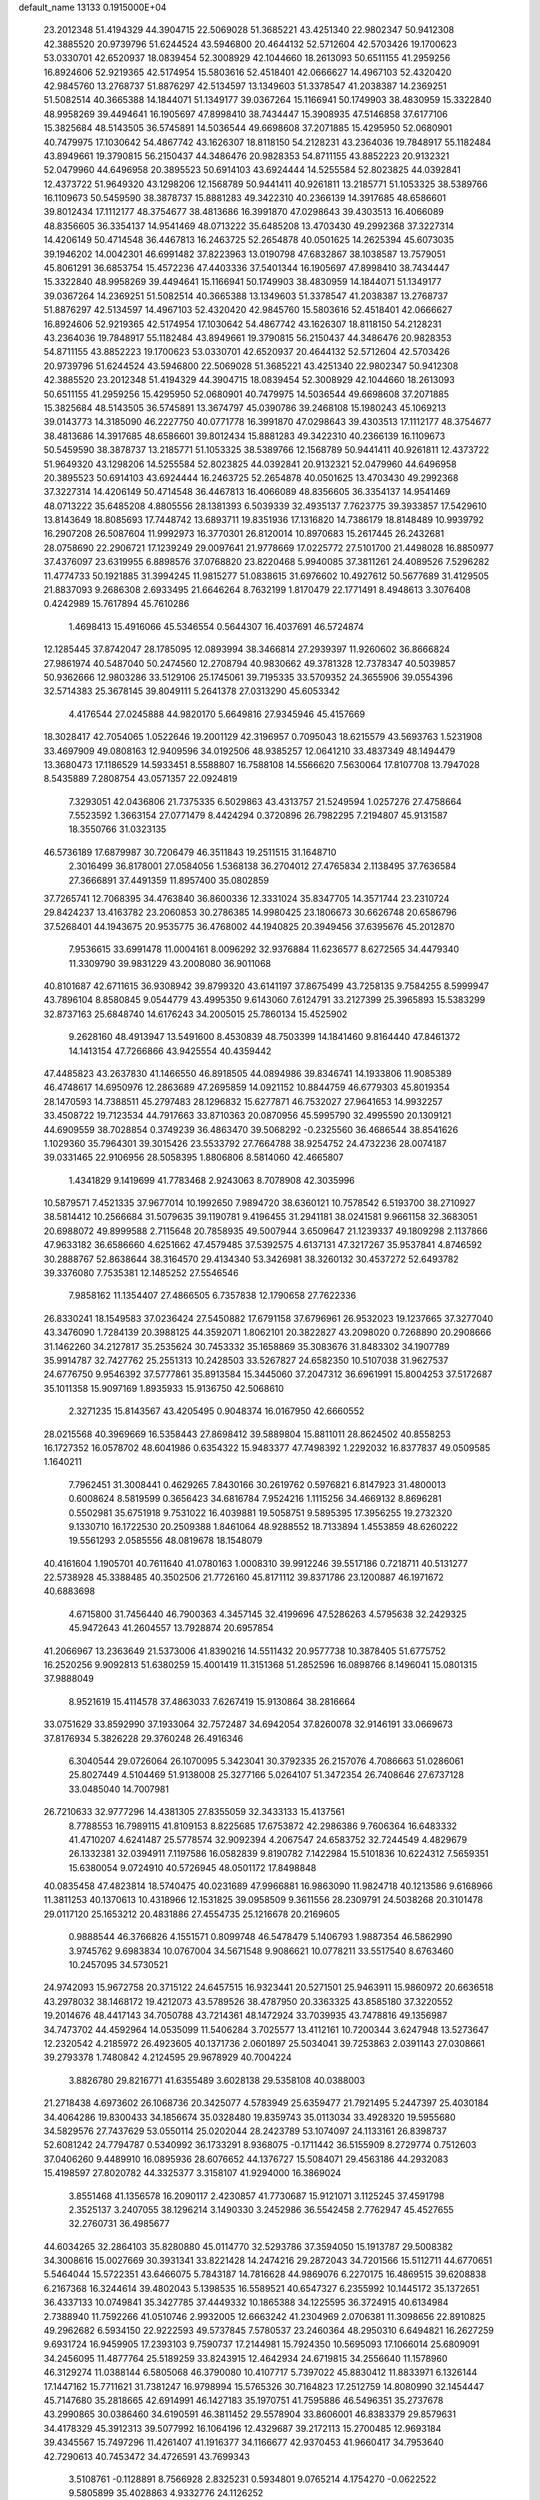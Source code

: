 default_name                                                                    
13133  0.1915000E+04
  23.2012348  51.4194329  44.3904715  22.5069028  51.3685221  43.4251340
  22.9802347  50.9412308  42.3885520  20.9739796  51.6244524  43.5946800
  20.4644132  52.5712604  42.5703426  19.1700623  53.0330701  42.6520937
  18.0839454  52.3008929  42.1044660  18.2613093  50.6511155  41.2959256
  16.8924606  52.9219365  42.5174954  15.5803616  52.4518401  42.0666627
  14.4967103  52.4320420  42.9845760  13.2768737  51.8876297  42.5134597
  13.1349603  51.3378547  41.2038387  14.2369251  51.5082514  40.3665388
  14.1844071  51.1349177  39.0367264  15.1166941  50.1749903  38.4830959
  15.3322840  48.9958269  39.4494641  16.1905697  47.8998410  38.7434447
  15.3908935  47.5146858  37.6177106  15.3825684  48.5143505  36.5745891
  14.5036544  49.6698608  37.2071885  15.4295950  52.0680901  40.7479975
  17.1030642  54.4867742  43.1626307  18.8118150  54.2128231  43.2364036
  19.7848917  55.1182484  43.8949661  19.3790815  56.2150437  44.3486476
  20.9828353  54.8711155  43.8852223  20.9132321  52.0479960  44.6496958
  20.3895523  50.6914103  43.6924444  14.5255584  52.8023825  44.0392841
  12.4373722  51.9649320  43.1298206  12.1568789  50.9441411  40.9261811
  13.2185771  51.1053325  38.5389766  16.1109673  50.5459590  38.3878737
  15.8881283  49.3422310  40.2366139  14.3917685  48.6586601  39.8012434
  17.1112177  48.3754677  38.4813686  16.3991870  47.0298643  39.4303513
  16.4066089  48.8356605  36.3354137  14.9541469  48.0713222  35.6485208
  13.4703430  49.2992368  37.3227314  14.4206149  50.4714548  36.4467813
  16.2463725  52.2654878  40.0501625  14.2625394  45.6073035  39.1946202
  14.0042301  46.6991482  37.8223963  13.0190798  47.6832867  38.1038587
  13.7579051  45.8061291  36.6853754  15.4572236  47.4403336  37.5401344
  16.1905697  47.8998410  38.7434447  15.3322840  48.9958269  39.4494641
  15.1166941  50.1749903  38.4830959  14.1844071  51.1349177  39.0367264
  14.2369251  51.5082514  40.3665388  13.1349603  51.3378547  41.2038387
  13.2768737  51.8876297  42.5134597  14.4967103  52.4320420  42.9845760
  15.5803616  52.4518401  42.0666627  16.8924606  52.9219365  42.5174954
  17.1030642  54.4867742  43.1626307  18.8118150  54.2128231  43.2364036
  19.7848917  55.1182484  43.8949661  19.3790815  56.2150437  44.3486476
  20.9828353  54.8711155  43.8852223  19.1700623  53.0330701  42.6520937
  20.4644132  52.5712604  42.5703426  20.9739796  51.6244524  43.5946800
  22.5069028  51.3685221  43.4251340  22.9802347  50.9412308  42.3885520
  23.2012348  51.4194329  44.3904715  18.0839454  52.3008929  42.1044660
  18.2613093  50.6511155  41.2959256  15.4295950  52.0680901  40.7479975
  14.5036544  49.6698608  37.2071885  15.3825684  48.5143505  36.5745891
  13.3674797  45.0390786  39.2468108  15.1980243  45.1069213  39.0143773
  14.3185090  46.2227750  40.0771778  16.3991870  47.0298643  39.4303513
  17.1112177  48.3754677  38.4813686  14.3917685  48.6586601  39.8012434
  15.8881283  49.3422310  40.2366139  16.1109673  50.5459590  38.3878737
  13.2185771  51.1053325  38.5389766  12.1568789  50.9441411  40.9261811
  12.4373722  51.9649320  43.1298206  14.5255584  52.8023825  44.0392841
  20.9132321  52.0479960  44.6496958  20.3895523  50.6914103  43.6924444
  16.2463725  52.2654878  40.0501625  13.4703430  49.2992368  37.3227314
  14.4206149  50.4714548  36.4467813  16.4066089  48.8356605  36.3354137
  14.9541469  48.0713222  35.6485208   4.8805556  28.1381393   6.5039339
  32.4935137   7.7623775  39.3933857  17.5429610  13.8143649  18.8085693
  17.7448742  13.6893711  19.8351936  17.1316820  14.7386179  18.8148489
  10.9939792  16.2907208  26.5087604  11.9992973  16.3770301  26.8120014
  10.8970683  15.2617445  26.2432681  28.0758690  22.2906721  17.1239249
  29.0097641  21.9778669  17.0225772  27.5101700  21.4498028  16.8850977
  37.4376097  23.6319955   6.8898576  37.0768820  23.8220468   5.9940085
  37.3811261  24.4089526   7.5296282  11.4774733  50.1921885  31.3994245
  11.9815277  51.0838615  31.6976602  10.4927612  50.5677689  31.4129505
  21.8837093   9.2686308   2.6933495  21.6646264   8.7632199   1.8170479
  22.1771491   8.4948613   3.3076408   0.4242989  15.7617894  45.7610286
   1.4698413  15.4916066  45.5346554   0.5644307  16.4037691  46.5724874
  12.1285445  37.8742047  28.1785095  12.0893994  38.3466814  27.2939397
  11.9260602  36.8666824  27.9861974  40.5487040  50.2474560  12.2708794
  40.9830662  49.3781328  12.7378347  40.5039857  50.9362666  12.9803286
  33.5129106  25.1745061  39.7195335  33.5709352  24.3655906  39.0554396
  32.5714383  25.3678145  39.8049111   5.2641378  27.0313290  45.6053342
   4.4176544  27.0245888  44.9820170   5.6649816  27.9345946  45.4157669
  18.3028417  42.7054065   1.0522646  19.2001129  42.3196957   0.7095043
  18.6215579  43.5693763   1.5231908  33.4697909  49.0808163  12.9409596
  34.0192506  48.9385257  12.0641210  33.4837349  48.1494479  13.3680473
  17.1186529  14.5933451   8.5588807  16.7588108  14.5566620   7.5630064
  17.8107708  13.7947028   8.5435889   7.2808754  43.0571357  22.0924819
   7.3293051  42.0436806  21.7375335   6.5029863  43.4313757  21.5249594
   1.0257276  27.4758664   7.5523592   1.3663154  27.0771479   8.4424294
   0.3720896  26.7982295   7.2194807  45.9131587  18.3550766  31.0323135
  46.5736189  17.6879987  30.7206479  46.3511843  19.2511515  31.1648710
   2.3016499  36.8178001  27.0584056   1.5368138  36.2704012  27.4765834
   2.1138495  37.7636584  27.3666891  37.4491359  11.8957400  35.0802859
  37.7265741  12.7068395  34.4763840  36.8600336  12.3331024  35.8347705
  14.3571744  23.2310724  29.8424237  13.4163782  23.2060853  30.2786385
  14.9980425  23.1806673  30.6626748  20.6586796  37.5268401  44.1943675
  20.9535775  36.4768002  44.1940825  20.3949456  37.6395676  45.2012870
   7.9536615  33.6991478  11.0004161   8.0096292  32.9376884  11.6236577
   8.6272565  34.4479340  11.3309790  39.9831229  43.2008080  36.9011068
  40.8101687  42.6711615  36.9308942  39.8799320  43.6141197  37.8675499
  43.7258135   9.7584255   8.5999947  43.7896104   8.8580845   9.0544779
  43.4995350   9.6143060   7.6124791  33.2127399  25.3965893  15.5383299
  32.8737163  25.6848740  14.6176243  34.2005015  25.7860134  15.4525902
   9.2628160  48.4913947  13.5491600   8.4530839  48.7503399  14.1841460
   9.8164440  47.8461372  14.1413154  47.7266866  43.9425554  40.4359442
  47.4485823  43.2637830  41.1466550  46.8918505  44.0894986  39.8346741
  14.1933806  11.9085389  46.4748617  14.6950976  12.2863689  47.2695859
  14.0921152  10.8844759  46.6779303  45.8019354  28.1470593  14.7388511
  45.2797483  28.1296832  15.6277871  46.7532027  27.9641653  14.9932257
  33.4508722  19.7123534  44.7917663  33.8710363  20.0870956  45.5995790
  32.4995590  20.1309121  44.6909559  38.7028854   0.3749239  36.4863470
  39.5068292  -0.2325560  36.4686544  38.8541626   1.1029360  35.7964301
  39.3015426  23.5533792  27.7664788  38.9254752  24.4732236  28.0074187
  39.0331465  22.9106956  28.5058395   1.8806806   8.5814060  42.4665807
   1.4341829   9.1419699  41.7783468   2.9243063   8.7078908  42.3035996
  10.5879571   7.4521335  37.9677014  10.1992650   7.9894720  38.6360121
  10.7578542   6.5193700  38.2710927  38.5814412  10.2566684  31.5079635
  39.1190781   9.4196455  31.2941181  38.0241581   9.9661158  32.3683051
  20.6988072  49.8999588   2.7115648  20.7858935  49.5007944   3.6509647
  21.1239337  49.1809298   2.1137866  47.9633182  36.6586660   4.6251662
  47.4579485  37.5392575   4.6137131  47.3217267  35.9537841   4.8746592
  30.2888767  52.8638644  38.3164570  29.4134340  53.3426981  38.3260132
  30.4537272  52.6493782  39.3376080   7.7535381  12.1485252  27.5546546
   7.9858162  11.1354407  27.4866505   6.7357838  12.1790658  27.7622336
  26.8330241  18.1549583  37.0236424  27.5450882  17.6791158  37.6796961
  26.9532023  19.1237665  37.3277040  43.3476090   1.7284139  20.3988125
  44.3592071   1.8062101  20.3822827  43.2098020   0.7268890  20.2908666
  31.1462260  34.2127817  35.2535624  30.7453332  35.1658869  35.3083676
  31.8483302  34.1907789  35.9914787  32.7427762  25.2551313  10.2428503
  33.5267827  24.6582350  10.5107038  31.9627537  24.6776750   9.9546392
  37.5777861  35.8913584  15.3445060  37.2047312  36.6961991  15.8004253
  37.5172687  35.1011358  15.9097169   1.8935933  15.9136750  42.5068610
   2.3271235  15.8143567  43.4205495   0.9048374  16.0167950  42.6660552
  28.0215568  40.3969669  16.5358443  27.8698412  39.5889804  15.8811011
  28.8624502  40.8558253  16.1727352  16.0578702  48.6041986   0.6354322
  15.9483377  47.7498392   1.2292032  16.8377837  49.0509585   1.1640211
   7.7962451  31.3008441   0.4629265   7.8430166  30.2619762   0.5976821
   6.8147923  31.4800013   0.6008624   8.5819599   0.3656423  34.6816784
   7.9524216   1.1115256  34.4669132   8.8696281   0.5502981  35.6751918
   9.7531022  16.4039881  19.5058751   9.5895395  17.3956255  19.2732320
   9.1330710  16.1722530  20.2509388   1.8461064  48.9288552  18.7133894
   1.4553859  48.6260222  19.5561293   2.0585556  48.0819678  18.1548079
  40.4161604   1.1905701  40.7611640  41.0780163   1.0008310  39.9912246
  39.5517186   0.7218711  40.5131277  22.5738928  45.3388485  40.3502506
  21.7726160  45.8171112  39.8371786  23.1200887  46.1971672  40.6883698
   4.6715800  31.7456440  46.7900363   4.3457145  32.4199696  47.5286263
   4.5795638  32.2429325  45.9472643  41.2604557  13.7928874  20.6957854
  41.2066967  13.2363649  21.5373006  41.8390216  14.5511432  20.9577738
  10.3878405  51.6775752  16.2520256   9.9092813  51.6380259  15.4001419
  11.3151368  51.2852596  16.0898766   8.1496041  15.0801315  37.9888049
   8.9521619  15.4114578  37.4863033   7.6267419  15.9130864  38.2816664
  33.0751629  33.8592990  37.1933064  32.7572487  34.6942054  37.8260078
  32.9146191  33.0669673  37.8176934   5.3826228  29.3760248  26.4916346
   6.3040544  29.0726064  26.1070095   5.3423041  30.3792335  26.2157076
   4.7086663  51.0286061  25.8027449   4.5104469  51.9138008  25.3277166
   5.0264107  51.3472354  26.7408646  27.6737128  33.0485040  14.7007981
  26.7210633  32.9777296  14.4381305  27.8355059  32.3433133  15.4137561
   8.7788553  16.7989115  41.8109153   8.8225685  17.6753872  42.2986386
   9.7606364  16.6483332  41.4710207   4.6241487  25.5778574  32.9092394
   4.2067547  24.6583752  32.7244549   4.4829679  26.1332381  32.0394911
   7.1197586  16.0582839   9.8190782   7.1422984  15.5101836  10.6224312
   7.5659351  15.6380054   9.0724910  40.5726945  48.0501172  17.8498848
  40.0835458  47.4823814  18.5740475  40.0231689  47.9966881  16.9863090
  11.9824718  40.1213586   9.6168966  11.3811253  40.1370613  10.4318966
  12.1531825  39.0958509   9.3611556  28.2309791  24.5038268  20.3101478
  29.0117120  25.1653212  20.4831886  27.4554735  25.1216678  20.2169605
   0.9888544  46.3766826   4.1551571   0.8099748  46.5478479   5.1406793
   1.9887354  46.5862990   3.9745762   9.6983834  10.0767004  34.5671548
   9.9086621  10.0778211  33.5517540   8.6763460  10.2457095  34.5730521
  24.9742093  15.9672758  20.3715122  24.6457515  16.9323441  20.5271501
  25.9463911  15.9860972  20.6636518  43.2978032  38.1468172  19.4212073
  43.5789526  38.4787950  20.3363325  43.8585180  37.3220552  19.2014676
  48.4417143  34.7050788  43.7214361  48.1472924  33.7039935  43.7478816
  49.1356987  34.7473702  44.4592964  14.0535099  11.5406284   3.7025577
  13.4112161  10.7200344   3.6247948  13.5273647  12.2320542   4.2185972
  26.4923605  40.1371736   2.0601897  25.5034041  39.7253863   2.0391143
  27.0308661  39.2793378   1.7480842   4.2124595  29.9678929  40.7004224
   3.8826780  29.8216771  41.6355489   3.6028138  29.5358108  40.0388003
  21.2718438   4.6973602  26.1068736  20.3425077   4.5783949  25.6359477
  21.7921495   5.2447397  25.4030184  34.4064286  19.8300433  34.1856674
  35.0328480  19.8359743  35.0113034  33.4928320  19.5955680  34.5829576
  27.7437629  53.0550114  25.0202044  28.2423789  53.1074097  24.1133161
  26.8398737  52.6081242  24.7794787   0.5340992  36.1733291   8.9368075
  -0.1711442  36.5155909   8.2729774   0.7512603  37.0406260   9.4489910
  16.0895936  28.6076652  44.1376727  15.5084071  29.4563186  44.2932083
  15.4198597  27.8020782  44.3325377   3.3158107  41.9294000  16.3869024
   3.8551468  41.1356578  16.2090117   2.4230857  41.7730687  15.9121071
   3.1125245  37.4591798   2.3525137   3.2407055  38.1296214   3.1490330
   3.2452986  36.5542458   2.7762947  45.4527655  32.2760731  36.4985677
  44.6034265  32.2864103  35.8280880  45.0114770  32.5293786  37.3594050
  15.1913787  29.5008382  34.3008616  15.0027669  30.3931341  33.8221428
  14.2474216  29.2872043  34.7201566  15.5112711  44.6770651   5.5464044
  15.5722351  43.6466075   5.7843187  14.7816628  44.9869076   6.2270175
  16.4869515  39.6208838   6.2167368  16.3244614  39.4802043   5.1398535
  16.5589521  40.6547327   6.2355992  10.1445172  35.1372651  36.4337133
  10.0749841  35.3427785  37.4449332  10.1865388  34.1225595  36.3724915
  40.6134984   2.7388940  11.7592266  41.0510746   2.9932005  12.6663242
  41.2304969   2.0706381  11.3098656  22.8910825  49.2962682   6.5934150
  22.9222593  49.5737845   7.5780537  23.2460364  48.2950310   6.6494821
  16.2627259   9.6931724  16.9459905  17.2393103   9.7590737  17.2144981
  15.7924350  10.5695093  17.1066014  25.6809091  34.2456095  11.4877764
  25.5189259  33.8243915  12.4642934  24.6719815  34.2556640  11.1578960
  46.3129274  11.0388144   6.5805068  46.3790080  10.4107717   5.7397022
  45.8830412  11.8833971   6.1326144  17.1447162  15.7711621  31.7381247
  16.9798994  15.5765326  30.7164823  17.2512759  14.8080990  32.1454447
  45.7147680  35.2818665  42.6914991  46.1427183  35.1970751  41.7595886
  46.5496351  35.2737678  43.2990865  30.0386460  34.6190591  46.3811452
  29.5578904  33.8606001  46.8383379  29.8579631  34.4178329  45.3912313
  39.5077992  16.1064196  12.4329687  39.2172113  15.2700485  12.9693184
  39.4345567  15.7497296  11.4261407  41.1916377  34.1166677  42.9370453
  41.9660417  34.7953640  42.7290613  40.7453472  34.4726591  43.7699343
   3.5108761  -0.1128891   8.7566928   2.8325231   0.5934801   9.0765214
   4.1754270  -0.0622522   9.5805899  35.4028863   4.9332776  24.1126252
  34.9632189   5.4316318  23.2989699  35.8533344   5.7005945  24.6283803
  41.1432521  50.7775567  29.2407647  42.0012600  50.4560956  28.8450010
  40.8252911  50.0255042  29.8386504  17.4108549  49.9746021   4.5176855
  16.8430262  49.2544237   5.0217057  17.9578164  50.3969475   5.3226195
  12.5998477  24.0036536   1.0761730  12.5097228  23.5194699   0.1940207
  13.5854621  24.3478087   1.1435172  29.4267259  43.7687538   4.6696457
  28.7315744  43.0660184   4.3340767  29.9217065  43.2365680   5.4508725
  28.5022878  23.8546211  32.4430737  28.6146292  24.7973072  32.9344361
  28.8835834  23.2416452  33.1576726  41.5343800  20.1675572  13.6473475
  41.1104522  20.4649097  12.7679130  41.6936284  19.1651937  13.5875700
  33.6847506  45.4636950   2.6479973  34.4317214  45.4257310   3.2715371
  34.0664609  45.4297375   1.6822160  17.5743894  11.3161527  29.8141977
  18.3940026  11.8773545  29.6244276  16.7552494  11.9600452  29.6927246
  23.2144201  34.2696998  10.3786512  22.3082558  34.7489964  10.2659738
  23.3073821  33.8021910   9.4657712  16.6374497   1.5569528  25.4921342
  15.8727250   0.9327681  25.0912789  17.1459830   1.8219547  24.6311300
  16.9823365  27.5741603  30.1836864  16.9053130  26.5684903  30.0998834
  17.3419988  27.7735796  31.1143158  34.9627577  47.3868132  43.8646349
  34.1647058  47.9014243  44.2600150  34.5330345  46.4660376  43.7336286
  23.5871477  41.9769855  20.5779572  22.8682011  41.2163178  20.5337057
  23.2089366  42.7614726  20.1203205   3.6768790  26.9934325  30.8391979
   2.5803371  26.9453981  30.8711134   3.7764702  27.6857324  30.1338154
   4.2699316  46.2892392  36.7776352   3.8415718  46.9412279  37.4453108
   3.5450276  45.5793290  36.6416780  30.1665191   6.8351139  39.5367601
  29.1962950   7.2015215  39.5079656  30.1258154   5.9112872  39.9006727
  36.9168721   7.0662586  13.0165075  36.5073953   7.9972526  13.1251322
  37.5827615   6.9503832  13.8583611   2.7450246  45.3082979  32.6938028
   1.8928635  45.1012252  33.2025023   2.5071185  45.3527309  31.7132484
   5.9082567   3.5616370  13.4286163   6.8679399   3.8530414  13.6352550
   5.4678012   4.3783504  12.9628371  44.8193185  23.2214345  13.4635777
  44.5603364  23.1860756  12.5020427  44.3469720  24.0849239  13.8288942
  28.7340442  44.7093424  42.4789337  29.3474519  45.4929910  42.1257987
  28.0640552  45.2146454  43.0541542   7.3662735   3.0670247  40.3607163
   8.1535165   3.1516168  41.0733204   6.5730750   2.8444019  40.9834198
  48.0981747   9.3886522   9.9650253  48.0782848   9.0816296   9.0170332
  47.3897780  10.1518396   9.9278660  40.8101713  29.6360001  36.6030334
  39.8503376  29.3767797  36.8946128  40.6959364  29.6709793  35.5426284
  40.2569429  44.1507486  29.0696790  40.7219875  43.2605197  29.2824903
  39.7894046  44.3843352  29.9176382  26.9753148  47.4867763  -0.1793646
  27.1619041  47.0943548   0.7529938  27.9039721  47.7081114  -0.5642232
  15.5593323  35.1817857  27.3603609  15.3073087  34.7058141  28.2952328
  15.3499262  36.1887165  27.6107619   9.6087362  20.8736830  27.1871661
   8.6767434  20.8150242  26.6753307   9.6524815  19.9814983  27.6781499
  33.0962198  44.2231561   8.2553591  33.2076025  43.6836795   9.1009627
  32.6122717  45.0723225   8.5137662   6.3349281  19.6836838  19.9269882
   7.3733142  19.9123467  19.9006551   5.9228431  20.6304015  19.8982183
  38.6378854  25.9271991  28.5095232  38.6735369  26.0513967  29.5810943
  37.6694100  25.6864807  28.3608024  24.5460073  15.7069708   3.0980776
  24.8190369  16.5436081   3.5820204  23.7581035  16.0649117   2.5027663
  31.0188643  51.4686161  15.9741493  31.6662961  51.1479160  16.6957947
  31.6036459  51.4843125  15.1009583   1.2877204  40.1288545   7.3105954
   0.3132169  40.4979109   7.5254943   1.1699184  39.7567138   6.3962773
   3.1233785   5.2157679  14.4083999   3.1258589   4.2008740  14.5190354
   3.8466318   5.3590068  13.6565873   5.3958590  16.5031535  45.3172740
   6.0655836  15.7675056  45.5674643   5.9851067  17.2622577  44.9775859
   0.0140997  16.2848974   5.2654486  -0.2137439  15.4547110   4.7016792
   1.0548491  16.3066682   5.1614705  16.5001530  47.2789738  45.4582867
  16.2028749  47.8490792  46.2620497  17.0339642  46.5174381  45.8351807
   6.0275149  48.9082918   9.6192278   6.5997689  49.7118478   9.8546401
   6.0997410  48.2351812  10.3697050  27.8127284  16.5838993  21.0133577
  27.5502402  16.1585949  21.9450703  28.4470400  15.9307633  20.5972873
  43.4598293  13.9351951  12.4301894  43.8135775  13.0145740  12.4768256
  42.7596883  13.9691637  13.1867465  22.2846864   6.0817431  23.7387931
  21.5843456   5.9814798  22.9749564  23.1910196   5.7778903  23.3232874
  49.4955221  30.6767550   2.1583828  49.2899675  31.5851364   1.7220827
  49.7789290  30.9255372   3.1077999  17.8080366  13.0650674  21.3891627
  18.7007900  13.3427938  21.9011865  17.6436374  12.1094397  21.7075154
  40.4132778  11.7464934  40.1419552  40.7237965  11.9990092  39.1452472
  39.8626472  12.6140782  40.3711785  40.9671133  38.2826088  17.9201721
  41.8372971  38.3387112  18.4594925  40.3827460  37.6559280  18.4670064
  10.4787781  38.4553243   6.6054293  10.0266292  38.0168260   5.8124882
  10.2935519  39.4776553   6.4780754   8.4078441  23.4181864  45.4426105
   7.6224687  23.9696868  45.0248573   9.1524825  24.1024896  45.5642144
   8.8385342  23.9383576  23.9301333   8.7815295  22.8836715  23.6853664
   8.3569831  23.9230825  24.8246290   7.1055696  24.5568168   6.9642223
   7.0797374  25.4876532   7.3971262   6.3240683  24.0453174   7.3034607
   2.9621414   4.4077789  18.4834284   3.8653491   4.1392660  18.0613933
   2.3705880   3.5934782  18.3981000   5.6533031  28.1258304   2.5026716
   6.3977305  28.4290738   1.8021496   4.8697501  28.6730543   2.0113553
  33.3949835  42.9380104  42.1530277  32.9328647  42.0246264  42.0804029
  34.0151954  42.9595054  41.3128380  39.8285481  16.5933574   6.7096255
  38.9913347  16.7046722   7.3044896  39.4048237  16.7853480   5.7821165
  41.4971204  13.9053160   8.8837552  41.8755816  13.0914305   9.3890000
  42.3664233  14.2451429   8.3957849  30.2870661   3.7588421  37.4796705
  30.1904822   3.7552535  38.4981353  29.2514155   3.8003554  37.1899142
  22.5908646  52.7637481  21.2758927  22.6528083  53.7714614  21.5691871
  22.3968718  52.2969806  22.1816572   7.0297136  27.4206994   7.4747997
   7.7941707  28.0468813   7.2955786   7.0526176  27.1063801   8.4136225
  39.7721557  43.3066830   6.2055129  40.7023363  43.4963984   5.8209537
  39.4642631  42.5975682   5.4940237  45.1137053  29.9697302  46.1015183
  45.3663609  29.2228422  45.3957059  44.3465158  30.4135472  45.5683010
   2.0605303   5.3106752   3.0367183   2.7276837   5.5197521   3.7761201
   1.1325127   5.7218349   3.3227631  42.0499006  16.8056995   8.0707108
  41.1360688  16.7319201   7.6157687  42.5800389  16.0171473   7.6731345
  28.4703737  32.3370012  47.2123542  27.4224289  32.2687516  47.1201464
  28.7161296  31.5548079  46.5360567  20.3043013  43.0980797  28.8368669
  19.3638634  42.8414850  28.3524943  20.4430570  42.2958551  29.4211032
   2.5492572  27.4440232  18.1572584   2.3471928  27.7345403  17.1735183
   2.1275463  28.1502639  18.7423873  24.7032988  27.9839185  26.1022506
  24.3467784  27.4650633  25.3045174  23.9358387  28.6525697  26.3754974
  34.3859579  36.6958890  32.2467003  34.2477996  35.8285036  31.7904087
  34.6079127  36.4978695  33.2266743  13.9077455   8.2578303  38.2569557
  13.5079804   8.9197555  37.5677519  13.2116378   8.3427473  39.0241700
  23.9658739  37.0245440  13.1480159  24.1343875  36.9654362  12.1473417
  24.3214001  37.9918124  13.4255294  47.3447043   4.4627019  31.1751589
  46.5978202   5.1571751  31.3599225  48.0798144   4.6340851  31.8936514
  38.8094985  20.3975660  37.8886195  38.3322684  19.5690366  37.4821564
  39.5736426  20.5397429  37.1777470  24.1769283   4.8223109   9.5948160
  24.5837306   5.2921100   8.7354615  24.1704703   3.8177619   9.4176834
  29.8440329  25.4447239   2.3547586  29.8576373  25.4462133   3.4307495
  29.1106249  26.2090253   2.2003311  18.5062554  50.9149267  13.5125049
  18.2773027  50.1626865  14.1264344  17.8027871  51.6716576  13.6748869
  45.6453341   6.5262175  31.1081444  45.9615388   7.5508954  31.0808025
  45.1941392   6.4110089  32.0309643  45.2946973  13.1559379  28.5570650
  44.5938852  12.8609763  27.9571129  45.0493547  12.8001632  29.4996518
  40.7329494  25.9426129  13.3989571  39.9653649  26.5582893  13.6923927
  40.5560538  25.7263400  12.4139232  40.7195182  40.1138421   2.7734196
  41.5518962  40.3680586   2.1728593  39.9535501  40.5748951   2.1799328
  20.8208706  19.7024663   6.2005936  21.6295337  19.2091709   6.5515498
  21.0571219  20.0218259   5.2714594  19.0810065  27.1380776  26.0831259
  19.6975029  27.9216179  25.7925399  18.2473220  27.2563259  25.5643917
  42.0344161   8.4082582   0.6063368  42.3275255   7.9375574   1.5186112
  41.5655839   7.6656259   0.0918039  16.8465511  28.4663463  24.8162340
  17.1000024  29.1705423  25.5434203  15.8756714  28.4979826  24.7275060
  41.8075496  21.1172610  25.5506980  41.5031090  20.7437291  26.4824812
  40.9952032  20.8492468  24.9546621   0.3977191  26.3734320  11.8983156
   0.6362882  26.6941858  12.7873172  -0.6240062  26.4158912  11.8238510
  31.8436793  41.5489930  20.3029919  31.1806384  41.3831385  19.5508087
  31.8262138  42.5735814  20.3848876   9.2556691   2.3843725   8.1029570
   9.3326455   1.8921572   9.0307847   8.9949008   3.3108728   8.3328311
   5.1150448  21.0945467  34.9816196   5.9981995  21.5923369  34.8673558
   4.5056690  21.8033229  35.4514676  10.0944428  37.1981526  41.5550763
  10.5645377  36.3544688  41.8600376  10.8063426  37.9353498  41.7131709
  21.2014017   1.4024908  11.8881439  21.2387851   2.3956802  11.6121439
  21.3308062   1.3852047  12.9194045  42.8590330  44.6023713  24.5567495
  43.3772219  44.7838932  25.3914106  42.9721706  43.5826140  24.3471430
  37.7354684  45.4803735  18.1414251  38.0226360  46.1847094  18.8372557
  37.3404739  46.0151067  17.3662641  31.9581738  31.6527647  24.7154214
  31.0789879  32.0418358  24.9878723  31.9375257  31.6921064  23.7141546
  34.7421007   2.9025547  17.1752409  34.6354926   2.1940937  17.9696430
  35.7758959   2.9481314  17.0642505  32.3681693  33.8820012  26.5473107
  32.3987529  34.8489603  26.8421937  31.5086393  33.8037990  25.9677053
   3.4612232  13.6261049   8.1625066   3.2201266  13.7398466   7.1746939
   3.3109055  14.4941387   8.6604881   6.3816072  24.9454048  21.8147836
   6.8540101  25.4552959  22.5632218   7.1323528  24.6927777  21.1613424
  36.9248072  38.1805320  28.3686178  36.9424084  39.1655318  28.0596695
  36.0054280  37.8552155  27.9977801  36.7566817  12.0761626  27.4445153
  36.9136488  11.7333821  26.5109677  36.8582050  11.2146127  28.0092156
  16.4231565  51.4166916  24.8412948  15.9203944  52.1883898  24.4020988
  16.7027492  51.7986043  25.7290409  36.4573952   6.5106780   4.5425565
  37.0906920   5.8580178   4.9696575  37.0356278   7.0009874   3.7928593
  37.0150697  35.3933483   7.5824914  36.0035604  35.1551921   7.6368333
  37.5096990  34.7272259   8.2032660   2.6387499  40.7682625  37.9656083
   2.8915380  39.8168621  37.6382554   2.9212710  41.3413597  37.1435914
  42.4858017  41.5504689  10.0612147  42.1319429  42.0530086  10.9103428
  41.6677700  41.5360612   9.4368831  41.3881036  24.4269777   8.2780959
  41.2162920  25.2014387   7.6522257  40.9603737  23.6133537   7.8158036
  31.6481187  42.4561780  16.2649986  30.9687029  42.2051128  16.9874463
  32.4186325  42.8736163  16.8216906   1.6524173  16.7634028  27.2845417
   2.4728396  16.2606736  27.4763125   1.1242265  16.2352484  26.5880113
  25.3327979  48.2619388  44.8128165  24.5627166  48.5504410  45.3921934
  26.0513518  47.8622348  45.4546179  28.8663777  27.3992911  16.3445587
  29.1079785  26.4255659  16.5089346  29.4825205  27.7280459  15.5183058
  20.2526215  40.7241472  44.9873833  21.3054237  40.6703926  45.1750544
  20.1035838  40.2423389  44.1103819   2.3334062  13.5504658   5.5484327
   2.3353165  12.9019511   4.7673807   1.3395017  13.5381309   5.8956912
  45.1053807  38.8005057  37.9880516  45.7473322  39.5202291  38.1710461
  44.4466980  38.8394125  38.7813830   8.5243388  17.5349541  31.5176583
   8.4928881  17.6121863  32.5099712   9.4939332  17.8800624  31.2928052
  14.4013913  32.7640238  23.1660907  14.6719011  32.1340168  23.9076164
  14.1287521  33.6503913  23.6540925  37.9380407   1.7831792  32.3259991
  37.0613471   1.8230961  32.9014802  38.3852307   2.7326856  32.3914550
  35.8714551  34.2406865  36.6393662  34.8530291  34.1424203  36.7929352
  36.2392698  33.2919101  36.6585320  48.1852138  38.4511611  21.9287673
  48.3205724  39.1922166  21.2228421  47.8534415  37.6822311  21.4188092
   3.3099764  27.4895163  34.5555128   3.3174448  28.4352436  34.0960728
   3.7207600  26.8716814  33.8358815  18.4149788  37.1895695  10.7629233
  18.7155508  37.8829730  10.0459875  17.5336035  36.8672556  10.4641594
  29.1546740   3.9042376  30.8473221  29.3487724   3.1825819  31.4739837
  28.5629868   3.5999929  30.1286200  43.2356067  39.3342760   7.2105444
  42.5125440  39.8139406   7.7449571  42.7873883  39.1182853   6.2928926
  29.5890796  22.3275617  34.4034748  30.4017821  22.6353681  34.9277505
  29.7928049  21.3285203  34.2619833  20.0969818  15.4482342  14.9036060
  19.4515512  15.7652565  15.5635669  20.5076470  14.6178662  15.3046935
  37.8213352  21.8843927   3.5870453  37.3435597  22.7366713   3.9788776
  38.8391011  22.2024202   3.7600325  16.3085132  40.0354214  32.4887499
  15.2844720  39.9989046  32.6449252  16.6899147  39.7303636  33.3903654
  47.4517559  20.4399935   8.6999843  46.8474285  21.2498788   8.7638739
  47.0106002  19.8094939   9.4463578  48.1533091  30.0797730  39.5013589
  47.2449781  29.7095217  39.0733790  48.1336837  29.6024606  40.4316455
  33.3811787   1.9231783  46.4808355  34.0735182   2.1481307  45.8219916
  32.8094499   2.6944141  46.7043089  42.3213073   4.3590248  20.6872151
  42.5335827   3.3664698  20.7422106  42.7901742   4.7509980  21.4823662
  49.6219314   1.5077448  30.9679198  49.4906664   1.4265818  31.9988902
  48.7584215   1.2049371  30.6056596   2.6634999  48.5396500  30.3253780
   3.4945943  48.0910532  29.8947740   2.6372869  49.4740832  29.7684812
  17.2905811  21.8475674  38.4397239  17.7307872  21.0818496  37.9201681
  16.8519785  22.3707915  37.6802082  14.3601170  19.5826459  15.3565399
  13.4441496  19.0805195  15.2030283  14.3842121  19.6545261  16.3508744
  28.3744862  26.2600584  33.9290837  29.3595367  26.5875763  34.0666329
  27.8859747  27.1077235  33.6296183  25.6239925   6.4626996  10.9806009
  25.0547746   7.3285395  11.0123316  24.9729389   5.7413841  10.6399780
  12.8619263  46.5911026  46.7220572  12.8274677  46.1529414  47.6671815
  12.0287179  47.1903264  46.6983842  32.5470495  52.7500474   8.5077925
  32.1378884  52.0653671   9.1913769  33.0950559  52.1125945   7.8823774
  33.6395595  46.5927124  14.1537591  32.7139461  46.2004567  13.9111965
  34.3103009  45.8749895  14.0647791   5.2813648  48.6874364  28.8844935
   6.0328672  48.8295916  29.5634552   4.9968728  49.6570188  28.6224155
  18.1171943   6.8404427  27.8135586  19.1317666   6.9096734  27.8644668
  17.8089333   7.8481283  27.7672922  44.0143248   4.4278068  42.4555339
  44.7638255   4.9632670  42.8186692  43.2574941   5.1099035  42.2012795
  42.3607113  14.5242514  31.5871323  41.5569838  13.9053875  31.4060130
  42.0630121  15.3643277  31.1212063  15.5350774  26.8159628  32.9916964
  15.3091005  26.0978941  33.6468074  15.6601987  27.6555257  33.5228235
  42.4491279   8.6988477  29.5804314  43.0196895   8.7395663  28.7166621
  41.6529320   8.0811224  29.3313247   1.0510495  46.8977165  44.5633477
   0.0933587  47.0365172  44.9908766   1.2814423  47.8477265  44.1814921
  36.2656591  24.1606249  14.9361994  36.2660526  24.8191797  14.1421934
  35.5856859  23.4299610  14.6910357  22.1977647  11.6819350  34.5664374
  21.6214909  12.5312320  34.3679144  21.7732388  11.0099784  33.8592090
  44.1114346  16.3885152  14.1130447  44.6713606  17.1639210  14.3868265
  43.1595634  16.6121026  14.1702279   3.1137975  30.5486358  34.2103169
   3.7333854  30.7610619  34.9997643   2.1452026  30.3655036  34.7120453
  33.6722446  13.8995585   6.5509201  32.8146217  13.3478746   6.7927012
  33.7632000  13.6560722   5.5493306  42.3127658   5.7304478  10.6171051
  42.9795708   6.4598105  10.3067368  42.8552895   4.8657926  10.6174939
  40.4414043  22.2940995   4.4150784  40.9460326  21.4227471   4.2336434
  40.3659020  22.2961350   5.4601631  47.5018587  32.9835098  10.7218224
  47.2067756  32.0375199  10.4182406  46.9451920  33.1539638  11.5826875
   8.3227977  36.6583560  30.8197450   8.2661277  37.6408728  30.9730953
   8.9666508  36.3264383  31.4912246  36.1480891  37.8806969   7.2444111
  36.4911110  38.2996516   8.1248685  36.5758085  36.9438273   7.3500166
   4.6246295  38.6353980  41.9393570   5.0892141  39.2381731  41.1772790
   4.5180582  39.2680373  42.7149571  11.2334144  29.4519237  16.6505372
  10.8181285  28.9833504  17.4658755  12.0369768  28.8263359  16.4161715
   2.1164153  26.1600830   9.7693916   1.2540222  26.0573477  10.2954668
   2.8313744  26.3015006  10.4533155  46.8523403  39.4634053  25.7658529
  47.4183779  38.6853173  25.2728200  47.0379107  40.3221851  25.1847000
  31.3451196  32.6865142   3.3036912  31.7323755  32.5748269   4.2110847
  30.3879598  32.4920297   3.2869800   0.8393571   4.6874757  38.9577106
   1.3180933   3.9008477  39.3320246   1.5544975   5.4902876  39.1007303
  31.9305959  29.5403677  12.6886970  31.2576279  30.0626789  12.0939375
  32.1361422  30.1600032  13.4612768   6.6168337  40.4434107  21.2049939
   5.7950904  40.3305725  20.6029169   6.6564447  39.6525666  21.8454040
  16.6639554   8.1410015  32.3287860  16.0409006   7.5624418  31.7589373
  16.9452221   7.6173679  33.1685551   9.5972767   0.6805220  37.0852125
  10.2845282   1.4788508  37.0011273   9.7893651   0.1701719  37.9148330
  23.1357654  45.1522151  46.3179644  22.1848731  45.5689011  46.2256124
  23.3996661  45.2131958  47.2738289  12.9117597  39.8087342   0.8682200
  12.9751140  40.6167035   0.1672224  12.3324467  39.0932304   0.3250553
  10.8122079  43.9864311  38.3134383  10.7247085  43.1570761  38.9040629
  11.0957916  44.7634258  39.0116764  32.3579257  45.3524810  25.4777808
  32.7841580  44.9049940  26.3104060  31.4221907  44.8860520  25.4630149
  24.9773855  21.8798523  20.2387513  24.4205413  21.3652063  19.4963964
  24.4020905  21.7907542  21.0709369   4.1369029   9.2053757  29.2643870
   4.6899652   8.7784399  29.9856195   4.4909632  10.1390674  29.2325922
  38.3751768   3.3314830   1.5321662  37.7024819   3.3754460   0.7888973
  39.2204232   3.7359883   1.2487787  37.5326544  13.3372227   5.5627681
  38.3714860  13.6693173   6.0102927  37.6852007  12.3739007   5.3184631
  22.6152367   2.5094188  25.2111147  23.5486025   2.4903386  25.5762906
  22.1377219   3.3799416  25.4696137  32.2474209  14.6874257  19.0155354
  32.9918843  15.3028179  18.6134230  32.3602995  13.7790656  18.4139340
  12.9861229   0.8014862  14.9287179  12.3289177   0.3752612  14.3445164
  13.5290844   0.0590429  15.3965657   8.0652666  21.4189030  23.5835511
   8.3334683  20.5626395  23.1310649   7.4993270  21.1618022  24.4005318
  43.2537806  12.2541541   5.9832196  44.0886259  12.5778779   5.4058987
  43.3013262  11.2310026   5.8431013  11.6107674  24.2609781  23.5758779
  12.0641144  23.5516806  23.0389090  10.6143677  23.9916107  23.6958887
  12.2493685  13.1810336   4.8302756  11.4316176  13.4829873   4.2977293
  11.8982949  12.4369184   5.4592024  30.2603949  34.0006833  21.9162056
  29.7527254  34.0721761  21.0025843  29.5296552  33.8879265  22.5654014
  45.9649011  44.5151546   1.8697738  45.4648933  45.3499948   1.7248010
  46.3240658  44.5413498   2.7904832   0.0226842  23.0860492  35.9554394
   0.4278756  22.6901201  35.1066265  -0.2652182  22.3414586  36.5356648
  48.1898840  28.1442779  41.3810998  48.7197655  27.3997611  41.7755341
  47.2329941  27.8759384  41.4469537  17.8831387  30.5569078  40.6674600
  17.6472102  30.9580313  41.5656982  18.7890420  30.8906629  40.4393980
  36.7613588  51.3849644  24.6474125  37.3115355  50.8599432  25.3905478
  35.8242260  51.0160089  24.7189090  18.2261726  41.6844342  24.5571661
  17.8440340  42.5840948  24.8517604  17.8367268  41.4448900  23.6501818
  26.6270561  49.9874363   0.9706473  27.4657102  49.8942041   1.5711891
  26.6767857  49.1396777   0.4213337   2.5694491  34.0016645  24.7022731
   2.4180549  33.0528549  24.3434817   2.4195623  33.8554335  25.6911493
   7.3135678  14.5756975  47.0047333   7.6383547  15.5051083  47.3213373
   8.0380749  14.3669734  46.3215983  23.2765253   4.6824503   1.3524592
  22.5774444   5.0217670   0.6970121  22.8802709   3.8015048   1.7537131
  30.4096368  28.9103439  30.9913314  29.4383943  28.6867085  31.0413597
  30.4838164  29.9178995  30.9988042  38.5294722  36.6868406  38.8679853
  37.6321018  36.7435077  38.3095253  38.3764395  37.4289042  39.5754531
  24.9011041  49.3024026  42.2688113  23.9789586  49.8099860  42.1912354
  24.9783063  48.9499197  43.2321910  11.3998731  51.1030728  37.5655850
  10.9069647  51.6200337  38.3055302  11.1573157  50.0928786  37.7821218
  48.8899533  51.9215941  15.1605710  47.9677381  52.4002318  15.2859695
  49.3232410  52.1695160  16.0852324   3.3402415  38.1349123  37.3617695
   3.7957134  37.5365007  38.0600438   2.5376239  37.5703516  36.9981668
  21.7338753  46.4813896  19.9187723  20.7259643  46.6027892  19.9492202
  22.0633135  46.6301050  20.8969730  48.3975260  52.0083868  32.8896975
  47.3811117  52.1132246  32.6990353  48.6588654  53.0179283  33.1002953
  13.9547321  40.1158946   3.3351526  14.9549537  40.3269644   3.2000519
  13.5676338  40.1015847   2.3724981  41.4874328  46.8732123   1.4724850
  40.8170608  46.5674885   0.7768568  41.0178680  47.5414211   2.0729196
  42.1955536  29.3191169  17.8606250  41.2618080  29.0588650  18.1292876
  42.0862391  30.1706325  17.3084112  22.3761101  31.9004850   8.5018695
  22.1870689  32.9239244   8.3876203  22.7018002  31.6558643   7.5418998
   5.8049729   3.0010893  30.0209070   6.3140004   2.2665616  30.5232917
   5.0541064   2.4432185  29.5278332  10.0201802  43.4108926  21.9237418
  10.0650946  43.0545276  20.9605597   9.0324637  43.5435603  22.0572364
  33.3176421  12.9481025  22.6734956  32.8185796  12.3951698  23.3590220
  33.6092075  12.2462193  22.0001240  38.1591901   6.0415273  27.7907672
  38.9188618   6.1923063  28.4121034  38.5928014   5.8511944  26.8487531
  16.9117385   3.3346266  34.1258035  17.2808936   3.6504914  35.0009103
  17.7347897   3.3834884  33.4356953  44.3932441  23.8540780  45.9652978
  44.3765124  24.8704756  46.0617527  44.1817748  23.7389242  44.9536567
  18.0758047   2.0316339   7.4586535  18.1542873   2.9918615   7.1718250
  17.2947791   1.6397268   6.9153434  17.3821228  48.0193647  33.7599097
  17.7864075  47.4168476  33.0891352  16.3567772  47.7302872  33.7824620
   2.0595439  10.9709697   4.5702594   1.7010193  10.4546472   5.3863249
   1.3689962  10.8860055   3.8323410  31.6718826  23.9339119  45.1947336
  30.8320030  24.4644872  44.7873230  31.6315871  24.1979900  46.1591010
  14.0878784  52.7110869  33.9679025  14.9240427  53.2270323  34.3150778
  13.4403213  52.7163237  34.7653059  47.2488461  34.4448305  31.3517680
  46.9694244  34.0950166  32.2172298  48.0485104  33.9057186  31.0561610
   7.9012304  38.1766863  12.2013021   8.3865283  37.2647360  12.2235390
   6.9347583  37.8482963  11.9596617  31.8666617   6.4315378   5.8267223
  32.4905067   7.2019479   6.1079169  32.4604590   5.7919279   5.3286137
   3.8468484  26.4669628  11.8400808   4.7883086  26.2743424  12.1311804
   3.2330591  26.3106242  12.6475494  43.1157166  22.3484669  22.0215561
  42.4311492  22.6301672  21.3116155  42.7530489  22.8103879  22.8906168
  21.2151076  13.0647360  38.0436818  21.1374262  12.1048149  37.6254977
  21.1036951  13.6528084  37.1324997   7.5036220  16.9818469   0.9440462
   6.9168615  17.8096386   0.8281879   7.2927229  16.6362630   1.8903730
  24.1307037  53.4796919  45.7467618  23.9214201  52.5730080  45.3295232
  23.1782837  53.8798743  45.8541031   7.3348036  53.7057387   6.7247849
   8.3192294  53.7153634   6.5359860   6.9240777  53.0378520   6.0845778
  10.3406982  16.4454683  11.2155218  11.0829182  15.7571661  11.4736452
   9.5226375  16.1371795  11.7706688  15.8717827  12.1782555   6.7655443
  16.2322058  11.4752996   7.4360674  16.0738308  11.6391420   5.8912383
  42.2521381  42.4490137  42.4913831  42.5210877  43.3908764  42.7248405
  43.1243103  41.9324370  42.3283125   1.2356615  13.6022176   2.2007427
   0.5557007  13.7716805   1.3860419   1.7491254  12.7442513   1.8519401
  12.1095009  31.7654412  26.6697873  11.9507163  31.3476962  27.6459897
  11.5113588  31.1036225  26.1014570   3.8665514  42.4703802  10.4121321
   4.1870685  41.9602142  11.2312656   3.5295800  41.8284259   9.7388190
   5.2371118   9.7442737  45.1134601   4.6203580  10.0455272  44.3932266
   5.3657023  10.5066957  45.7475618  33.0991039  23.3777745  27.1409817
  33.2393960  23.8446175  28.0243958  32.8998704  24.0494623  26.4251054
  15.7146614  31.5138714   2.1762050  15.9639187  31.4214628   3.1896330
  15.0717214  30.7518528   2.0813226  43.8367225   9.9226806  46.6924226
  43.7690444  10.8367951  47.0817394  43.0760240   9.3848026  47.0893132
  20.7900499   2.0623767  37.8897900  20.8366999   1.2740672  38.5778566
  21.2814081   1.5970704  37.0733452   4.5175056  21.6468401  46.1434644
   4.4767409  20.5610504  45.9269807   5.4814667  21.7680388  46.4101209
   1.3890147  38.6984446   9.7016194   1.8330278  39.0746220   8.8744955
   0.3414653  38.8076275   9.4675569  49.7768298   9.5539859  22.6909560
  50.4373894   8.9815200  22.1615522  49.2045449   8.9403549  23.2509423
  29.0841239  23.8313355  28.1362221  28.2067181  23.4342253  28.4789716
  28.9862341  23.7840144  27.0688241  34.9030571  14.5926041  44.2152432
  34.1217019  13.9786714  44.3731810  34.4835437  15.5559687  44.3844177
  35.9194521  19.4820970  12.0840241  36.8742821  19.2037801  12.3205301
  35.3224147  18.8892159  12.6817241  24.6447292  12.2022003  35.3291376
  24.9524062  11.7008466  34.5059927  23.6359228  12.2160798  35.2594661
  42.5836943  36.1174011  28.8930507  42.6722940  35.8888444  29.9303112
  42.0047821  35.3876973  28.5252912  47.5233315  22.6961741  13.0088943
  46.5364904  22.8536846  13.2173739  47.7546973  21.8932418  13.6867979
  41.8701124  13.8843033  14.6451066  40.9009284  13.7993962  14.4426345
  41.9547516  14.4375381  15.5260060  28.2391832  39.2669047  31.5068761
  28.5822123  38.3424557  31.6553918  27.9076707  39.6428863  32.3408899
  10.8740753  38.5811972  20.4196696  10.6094082  38.6354200  21.3443527
  10.2987879  39.1026979  19.8115134  14.4191018  21.8078830  27.6018263
  14.2087821  22.4165613  28.4278807  13.5084789  21.7653203  27.1083337
  13.0317212  16.8820964   4.0929897  13.1688968  17.6988006   3.4518399
  13.6504635  16.1873221   3.6336546  38.8909310  27.6636975  14.5744780
  38.8893389  27.0629678  15.4074749  38.1062788  28.2262879  14.6305797
   6.2385498  12.0714037  31.4040403   6.0983159  12.9685216  31.8714294
   7.2683857  11.9319689  31.5269782  26.2301894  29.6370494  24.1072865
  25.3318539  29.8569688  23.7442295  26.6402108  28.9181399  23.5123390
  47.6824096  40.5499024  30.8083144  48.2897952  40.5399017  31.6601965
  47.9873654  39.7653590  30.2545355  24.0075908  13.7740837   4.9483751
  24.3810465  14.5246396   4.3868349  23.1534287  13.4831145   4.3539200
  18.1853700   1.6012733  11.5568078  18.2181329   1.4950250  12.5765082
  19.1840654   1.4689717  11.3030910   6.9148570  10.6358961  42.8601679
   6.9470283  11.5081621  42.2173675   5.9525851  10.3448948  42.7852959
  33.6418776  23.3246149  37.9411494  34.3791963  23.7924692  37.4041912
  34.1906292  22.6024474  38.4402764  27.6678170  51.4732935  17.8722125
  27.3248937  51.3260508  16.8938876  27.6650759  52.4656265  18.0376627
  41.2524121  47.2881348   6.9835532  40.7727211  46.4947392   7.4350323
  40.9073182  47.2575009   6.0110271  40.7504708   4.1562215   0.7673279
  41.1625692   4.1419732   1.7275776  40.9255583   5.1551508   0.5098922
  27.9531339  17.5873037  40.5969173  28.2062093  18.5276286  40.8949075
  26.9328451  17.6194802  40.7998607  18.1065173  35.3828389  27.6075984
  17.0414899  35.3832422  27.5215479  18.2795466  34.3538595  27.3888679
  10.0322523  26.3743422  13.4050262  10.0441143  26.9466103  14.2433724
  10.1400570  25.4018447  13.7419108  20.5597545  20.2536917  40.6237029
  20.6623290  21.2833105  40.5041902  19.4920964  20.1775401  40.5770397
  16.1883484  21.8857890  25.2654157  16.6709039  22.8189372  25.4513694
  15.5552755  21.7863231  26.0762172  36.9914838  19.2968482   4.0975085
  36.8178249  18.8326758   3.1551380  37.2972404  20.2371551   3.7490090
  17.5168365  25.9422449  34.8660989  17.4611590  25.9967284  33.8950745
  17.3877664  26.8060466  35.3092559  43.3922159  52.3253723  37.7261917
  44.3657926  51.9700984  37.6717017  43.0525973  51.8087682  38.5725123
   0.1270030  49.0469450  23.0394996   0.8773334  49.0806485  23.7387260
   0.2445404  49.9161283  22.5072995  12.5131606  16.0612722  30.1488342
  12.2240300  15.1531640  30.4866994  13.1842859  16.4285849  30.8406437
  13.8490774  48.7202340  45.2865357  13.9479359  47.7860413  45.6725136
  14.4422194  49.3367633  45.7470999  24.8984103  21.1500811   7.7276953
  24.4563756  20.2129977   7.5252232  25.5436580  21.2882603   6.9093114
  34.4149244  28.1707046  30.7529078  34.4833410  28.0251687  29.7403944
  35.0445664  28.9462562  30.9350937  13.4148736  12.9028564  19.2981615
  12.6128886  12.2774867  19.0722673  12.9658978  13.8274241  19.4352514
  27.0605578  22.2495903  35.6315923  26.4221498  21.8808568  34.8669545
  27.9619592  22.2110584  35.1430290  16.3205871  49.0500842  26.1381353
  16.0785471  49.9887631  25.7142156  16.5965119  49.3281970  27.1045463
  50.2807119  46.7192829   6.5671670  50.5179615  46.0607492   7.3033793
  49.2970114  46.4989513   6.3796348  44.8119222   8.2471602  13.0896467
  44.9758298   7.3828072  12.6155149  45.7058791   8.7437881  13.1069589
  49.2427945  37.2317200   7.0262735  48.4872478  37.1546478   6.3500956
  49.9372401  37.7553570   6.3951943   2.1302597  20.1170431  21.8185292
   3.1795801  19.7695082  21.9744843   2.2875526  21.1124526  21.7406364
  35.9949994  52.1481093  14.1212930  35.4132527  52.1216104  13.3012630
  36.6531409  52.9357650  13.9467162   2.7516624  11.7784189  15.4912233
   3.6118504  11.9550869  14.9373892   2.5300838  12.6862140  15.9421799
  42.7930769  49.2850167   3.2518497  43.1241198  49.9291979   3.9648929
  43.5670376  48.6759355   2.9913666  17.7150412  28.8460242  46.4566375
  17.2281620  28.7699957  45.5549448  17.2229060  28.0847924  47.0319295
  38.2212040  47.3125937  19.8182445  37.2012964  47.3532422  20.0689222
  38.6055188  48.1174151  20.3566912  37.9231221   4.5942718   6.0503531
  37.8394752   3.9012228   5.2728063  37.6998668   4.0980330   6.9368767
  37.0475823  10.7621631  25.2971142  36.1119616  10.4175314  24.9326804
  37.6019644   9.8718020  25.0758381  16.6755530  37.3681883  40.1098372
  17.7274060  37.3727407  40.1066151  16.4813686  38.2883616  39.7805152
  20.1149043   5.2679139  22.1752273  19.4597253   5.0015027  22.9075392
  19.7202212   6.1317428  21.8027511  21.6169279  29.3550746  28.9930444
  22.0094324  29.6375760  29.8206040  20.6876453  29.8707699  28.9349867
   4.8011193  10.0938457  32.3095375   5.1415028   9.2376253  31.8919144
   5.4436730  10.8441222  31.9856449  29.4141438  12.3069322  20.5505484
  29.1884103  12.3766690  21.5308269  30.2803059  11.7252784  20.5431453
   6.2292463  18.6093892  35.6091903   5.3853069  18.0677155  35.8217153
   5.8368424  19.4408884  35.2053666  21.2379689  16.5619193  43.1377959
  21.8955610  15.8387728  43.4584412  20.6895625  16.0967231  42.3747657
  11.8971285  15.0690663  19.2488828  12.5599407  15.8297694  18.9787435
  10.9995126  15.6719831  19.4314515  12.7891209  15.5751887  33.8122753
  13.0258477  16.0313691  34.6714836  13.2459431  16.0574672  33.0543991
  41.7774594  41.0609040  44.7853113  42.5817580  40.5695807  45.1135985
  42.0822544  41.6233620  43.9994584  48.1197733  17.0305214  24.0847351
  47.0563853  17.0933978  24.1852098  48.4012796  18.0125946  24.1527187
  49.8270940  31.0599988  44.6896141  48.9196689  31.5222997  44.3855242
  50.5141785  31.4242664  44.0118548  14.1810077  52.9546159  11.8743344
  13.2111026  53.3118751  12.0195448  13.9124369  51.9848863  11.4746357
  43.4576835   8.0582383  37.8647115  42.4898792   8.0871516  38.1144364
  43.9375117   7.4996784  38.5754825  16.3969168   7.8193901   0.7732266
  16.5725567   7.8083922   1.7688819  16.4497031   6.8504120   0.4661758
  40.2584925  24.7530271  37.1793963  40.1305642  24.8647201  36.2004851
  40.8165976  23.8907979  37.3215723  26.7064039  13.9649026  33.4849762
  27.4266101  14.5353598  33.0773263  26.7523973  13.0737970  32.9686331
  47.0147093  25.5009398  33.5657716  47.9124091  26.0032409  33.2948879
  46.3122217  26.2674984  33.7724933  32.0160919  33.8045036   0.9164754
  31.4436607  33.5730682   1.7001291  31.4163030  34.2293492   0.1992669
   0.4665250   5.3619523   8.8975675   1.0151396   5.3539858   8.0519931
  -0.5362381   5.4398962   8.6675261  47.2823910  33.8438346   6.4374102
  47.8181123  32.9659230   6.6885385  46.9855973  34.2066731   7.3612884
  21.8476648  27.7456670  18.9374335  21.9588177  27.4278603  17.9780729
  21.0018479  28.3310106  18.9028818  21.0756144  51.6956049  13.1972647
  20.1702463  51.3461201  13.4719558  20.9613499  51.9720286  12.2475427
  24.3353297  15.1056296  33.1955201  24.7885724  15.9838436  33.1637656
  25.1315984  14.4180494  33.2857517  17.8060495  27.0772727  42.4258802
  17.4583732  27.9497016  42.7710986  17.4278554  26.2955433  42.9892229
  30.2310315  31.3294524  37.6256320  30.8747757  30.6344512  37.2625354
  29.5853335  30.7295822  38.2307117  38.3774274   4.1370421  11.4043653
  39.2049750   3.4972999  11.4563691  37.8795829   3.9377554  12.2732123
   3.8839524  29.8588516   1.6518327   4.0317894  30.4522189   2.4759900
   4.3232774  30.3373210   0.8435912   5.2732432   4.7140060  27.8891767
   5.4626266   4.0669283  28.6342088   4.2921531   5.0477734  27.9362929
  15.9418748  19.8096253  28.1580431  16.8064313  20.1533427  28.5003984
  15.3628910  20.6838203  27.9294400  42.6200841  16.3713009  20.9898915
  42.7691348  17.3518579  21.3563179  43.6153353  16.0324721  20.9695379
  47.9214261  35.5675475  27.4421569  47.3612898  35.2531180  26.6617029
  47.1608934  35.7919037  28.1703250  26.8437216  42.8716829   8.3103552
  27.3723997  42.0020169   8.5019425  26.6170859  43.2047391   9.2808329
  22.5956494  49.2108688  14.2443537  22.9096615  49.5841538  15.1084545
  22.1411725  50.0697733  13.7836747  33.9785630  24.1562289   3.7746698
  33.1259244  23.5632824   3.9271381  33.5936387  25.0909124   3.7376745
  35.6416440  12.7024832  36.6752433  34.7312707  12.9182833  36.1763731
  35.9901320  13.6821305  36.8664003  42.7493729   9.8869435  12.7381247
  43.5633808   9.2913783  12.8370499  41.9655991   9.3167516  13.0942056
  23.7985274  44.4652363  15.6652339  22.8616067  44.5889217  16.1020972
  23.9700986  45.4532478  15.3708305   1.4739876   3.8234746   0.1211633
   2.1168440   3.1166861   0.3827167   1.8885874   4.7502590   0.1686930
  50.0817418   9.7008209  28.0122529  50.4318076   8.8437895  28.5089678
  49.4432861   9.3109090  27.3216819  17.8442716  19.7769835  40.4249851
  17.9349239  18.8239532  40.6852074  17.7427850  19.8549830  39.4285149
  20.1092611  21.5500906  46.6749123  20.1772424  21.5586580  45.6475501
  21.0419095  21.9192706  46.9690686  14.3924449  26.5463664   2.3611875
  14.7145098  26.8789103   3.2778275  13.3686731  26.4549921   2.4139367
  19.4048068  45.9626878  13.4087391  19.2308430  45.0677870  13.9525130
  18.4876671  46.4325282  13.4761429  31.8643884  47.2790149   3.5636410
  32.6348524  46.6554964   3.3019776  32.1483274  48.2101531   3.2199503
  10.5629053  25.1714840  45.4367805  11.0981227  26.0521205  45.4170328
  11.3277382  24.4725671  45.3759301  11.6660094  40.3814343  29.2204727
  11.6514619  39.3063247  28.9872394  11.1143024  40.4356143  30.0745717
  43.9499235  36.0581228   6.2428160  44.7066532  35.5227614   5.8354858
  43.0830023  35.9390299   5.7438928  33.6014008  16.4732884  40.7233613
  34.4001337  15.8752945  40.9310188  32.8744103  15.8537540  41.1426034
  26.0403382  39.6736127  18.2143129  26.5593076  39.6253190  19.1031612
  26.7282770  40.1187533  17.5459294  35.0458649  33.4678716  12.2951529
  34.4786719  33.2757281  11.4128387  35.2919663  32.5857710  12.6779914
  33.9428093  28.5120661   5.4786309  34.1475080  27.9574363   6.3616819
  34.2154712  29.4355410   5.7931057  20.8852349   6.7030201  18.3367143
  20.5243831   6.7853901  19.3189260  20.1646118   6.2240283  17.8201004
  11.4371474  16.4885859  41.4298286  11.6429036  17.4623102  41.4370545
  11.3913536  16.1812728  40.4268539  23.7962042  26.2621970  40.5328251
  23.5982160  25.2272596  40.4143071  23.3539853  26.7042808  39.7170570
  33.6319111  47.5770021  18.1057401  33.0556539  46.7891053  17.8285007
  33.9271044  48.0130185  17.2688213  40.4969948  48.6267732   4.4249138
  41.2723097  48.9175721   3.8645292  39.8474383  48.2649437   3.6963964
  49.4205557  24.7932551  31.6342401  48.7033192  24.2584554  31.1272181
  49.9686345  24.0481161  32.0731718  10.5738709  48.3749271  -0.0909594
  10.2110268  49.3175996  -0.1269016   9.9560367  47.8877310   0.5222565
  12.6006340  49.7663987   8.8492456  11.8807238  49.0527342   9.2064715
  12.7087892  49.5096066   7.8350029  32.5835563  24.4986164  19.9501685
  33.3523771  24.9962155  20.3258046  32.3503268  24.9732969  19.0502718
  32.3334780  21.7645405  20.2741934  32.7364512  21.5940020  21.1791447
  32.1901031  22.7745175  20.3067471  27.5791789  48.8661984  30.6524707
  28.3153278  48.1340529  30.7745993  27.0518519  48.7825854  31.5783284
  31.9126149  39.4758693  39.0182298  32.0600337  39.9911468  39.8913691
  32.7374379  38.8645372  38.9694039  49.8863452   1.7182055  17.2357916
  50.5913802   1.8035340  17.9602704  49.2898480   2.5618091  17.2964401
  26.9723041  33.7767417  36.6179048  27.9190372  33.7182892  36.0914715
  26.8535818  32.7623079  36.8535189  32.6421672  12.9946458  44.0595415
  33.1819087  12.1549621  44.0366296  31.7302165  12.6610113  44.4355079
  26.2110404   1.8140997  32.1430217  25.3675873   1.7850226  31.5617070
  26.7111405   0.9376633  31.9293113   2.1269834  47.9967594   8.6222883
   1.2484420  48.4688008   8.6242326   2.7757617  48.7586439   8.9906499
   0.2076451  47.5286312  12.3936753   0.5113129  48.2201960  13.0915065
  -0.6651787  47.9297063  12.0131118  31.3775323  22.4189802  36.7896325
  32.2781234  22.7936702  37.0990124  31.0450629  21.9005563  37.5757146
  13.9108361   3.2504995  36.3552207  14.4031414   4.0835711  35.9975724
  14.1071117   2.5803901  35.5790658   8.9300349  47.9060400  11.0219764
   8.3580792  47.0727097  11.0456990   8.9182482  48.2505453  12.0650461
  50.0042541   6.6523324   4.2815253  50.2223848   7.1469135   3.4272308
  49.3343339   5.9457274   3.9945068  12.4453833  21.8817335  22.7023624
  13.3680550  22.3264003  22.8028638  12.3633205  21.2222721  23.4816893
  13.7186710  35.6369065  20.6917475  13.7650676  36.6518278  20.8518712
  12.9399736  35.3204864  21.2909060  17.2827967  52.1343766  20.9016983
  17.5885475  51.4719117  21.6054822  18.0757863  52.7635995  20.7788201
  21.5215318  19.8003534  30.0608614  21.9256737  18.8811380  30.1756882
  21.0736687  19.9516765  29.1974899  42.7473301  17.2323735  24.3526951
  41.9293090  16.8119059  23.9509823  42.6539291  17.1785282  25.3663280
  33.5916817  24.5197822  29.4413531  33.7443356  23.6730835  30.0495796
  33.1325182  25.1709811  30.1095139  33.3204433   8.8403878  11.0155204
  32.3798082   9.0746812  11.5075700  33.4786410   7.8915961  11.3269131
   7.3660824  33.2257836  34.3639662   6.5066804  33.3378115  33.8158721
   7.5240858  34.2014541  34.7611719  36.0140509  19.0757806  43.2649844
  35.0414123  19.0314882  43.6779965  36.3898440  19.9406353  43.6156218
  34.3665032   5.8240572  27.2192091  33.7075337   5.3580942  26.5794399
  35.1045898   5.1254523  27.3774744  38.0815234  17.6194186  16.4292106
  37.5775872  18.2732852  17.0039544  38.9848594  17.4172578  16.9121255
  39.7915278  13.8125967   6.6382284  40.2104712  13.6666140   7.5430092
  39.7683458  14.8432426   6.4613271  12.2298468   9.7042640  25.3391919
  12.8065925   9.2725029  26.0470205  11.6558861   8.8834141  25.0257720
  25.2607109  18.9373724  26.1943898  25.0927801  19.9594659  26.1037441
  24.3533874  18.5402869  26.0889041  48.8856278  51.8160006   8.3392994
  48.4739675  52.6522451   8.8344089  49.5305682  51.4665632   9.0220082
  12.8369968  44.2503599  16.1311128  11.7842651  44.1535158  16.0214675
  13.1407903  43.4662085  15.4629260  50.1705764   9.8798740  40.7515199
  49.8796837  10.6756072  41.3619180  50.3289716  10.2816828  39.8458769
  46.2974590   9.7113256  15.7212504  45.9359609   8.7472030  15.6991469
  46.3856930   9.9526048  14.7605630  11.4432251  25.8982528  16.5280203
  12.2971772  26.4463004  16.2878172  10.7060491  26.6215020  16.4766808
  23.2236240  14.6825467   7.3805313  24.0830417  14.8408241   7.9155962
  23.5902444  14.5638519   6.4107636  38.1605730  50.3887003   8.9721560
  38.5807098  51.2865915   9.1281657  38.4545290  50.1393899   8.0171595
  47.6639284  20.0229020   3.6538815  48.5539376  19.5062881   3.4448950
  47.8632724  20.9642222   3.1512029  36.0600344  36.4182286   3.4656820
  35.4781692  35.6779144   3.2856817  36.8104574  36.0533283   4.1282736
  31.3167319  14.5434242  10.1133977  30.3315121  14.6962329  10.1998166
  31.4975753  14.0860083   9.1782276  43.0356901  48.4470598  45.8080976
  43.2809650  48.9106124  46.6601576  42.1412596  48.0309109  45.8664570
  33.0017757  18.7031341   7.6574757  33.5547741  18.3174868   8.4623364
  33.5833867  18.5390618   6.8263586  46.3901293  34.6894486   8.9148734
  45.9929619  35.3098839   9.6761843  46.8770519  33.9739242   9.5269669
  24.1110419  11.2201696  12.6951543  24.8660974  10.9728184  13.3861940
  23.9628629  12.2499655  12.8741630  10.7700720   7.1509879  31.9526893
   9.8551165   6.8052679  32.2437849  11.2032919   6.4803494  31.3336860
  35.5219747  14.5558185  26.5484062  35.4463851  14.4408143  25.5522083
  36.0052220  13.7450578  26.9519303   6.2790419  38.1221874   4.7860085
   6.2079309  37.3800237   5.5027352   6.4763506  39.0090365   5.2571197
  30.6966257   6.2332857  10.9454808  30.5342347   6.0877105   9.9498200
  30.0588522   7.0041425  11.2257819  45.5629077  16.7345244  24.0314453
  46.0341549  15.9473761  23.5113871  44.5779820  16.5172275  23.8799998
  10.9207321  28.7548407  37.9859575  11.8869181  29.0713683  37.9522160
  10.8617567  27.7785813  37.7550763  23.6064024  31.5698784   6.1917492
  23.4724992  31.4935213   5.1950575  24.1756586  32.3923538   6.4392164
  32.1703618  22.2011173   4.3958228  32.1745909  21.2785991   3.9829759
  32.5226171  22.1202933   5.3572833  41.5171593  27.9291388  41.6040687
  41.3405251  28.7616343  41.0127351  40.6058418  27.5724426  41.9368325
  11.3614659  41.7092648  12.6862706  11.3464092  40.6950010  12.8658301
  10.8061409  41.8291822  11.8584599  22.1372893  14.9434194  26.6162100
  21.8170399  15.1586980  25.6423910  21.2596954  14.4967224  26.9974651
  33.1780171   1.8450468  12.4994823  33.2260801   2.1720414  13.4842589
  33.5761463   2.5717675  11.9620787  11.8670774   3.6921905  45.6713453
  11.9573097   2.9893163  46.3287686  12.2260632   3.3121809  44.7761856
  36.9632712  51.5747969  42.6185834  36.8650078  50.6794610  42.1154381
  36.8785180  51.4097620  43.6159802  11.0082641  26.7025260  22.5433046
  11.3032690  25.8825495  23.0448652  10.6413048  26.3078413  21.6348859
  16.8992134   5.9127875  25.3206286  17.0134107   5.9577857  26.3293103
  16.5873439   6.8141402  25.0201019  16.6379382  23.3285424   3.7400606
  17.1223934  24.1934754   3.4668265  16.1853707  23.5408662   4.5968480
  50.0994828  28.9857344  30.7202588  50.9805849  29.4584742  31.0788716
  49.4131329  29.2153972  31.4036071  50.0075055  18.8582265  22.0537427
  49.6122013  19.2201840  22.9808883  50.8101993  19.5015346  21.9161380
  26.8693089   1.2436025  14.8616058  27.7297173   0.6988189  15.0528327
  26.6890672   1.1412826  13.8980953  38.9973337   2.7158347  25.7144127
  38.8493687   2.2713521  26.6139333  38.0427471   2.6957265  25.3230026
  36.2397867  20.2505769   9.3927774  36.3652692  19.2177816   9.2077827
  36.3928495  20.3590736  10.3704869  34.5650635  15.9997855  14.9619679
  34.1296825  16.8151267  14.4631130  33.7980937  15.2566809  14.9333519
  25.5950349   9.1376299  45.5943385  24.5924356   8.9487016  45.3345523
  25.5674830  10.0738762  46.0361908  14.4171862  16.7520009  31.8996651
  14.8148116  17.7014977  31.6803843  15.2219799  16.2599126  32.2914356
   3.8967344  46.9647506  12.6753118   3.1460241  46.9371194  12.0252908
   3.9657830  46.0545754  13.0958408  24.6364044  47.1712106   7.1960135
  24.0564077  46.5074986   7.7305195  25.1898345  47.6445482   7.9062130
  20.4395786  26.0366385  37.5678420  20.0740324  25.0655981  37.6308414
  19.7264977  26.6994621  37.9180613   3.1867764   6.9325633  23.5335736
   3.2128321   7.4970992  24.4349314   3.2036202   5.9569893  23.8647476
  35.7958809  40.9075036  19.7093553  35.8519731  41.9142142  19.6400114
  36.1410122  40.5597895  18.7905673  13.8973132  10.3367545   6.8002019
  14.3583516  11.2063994   6.5310724  13.3248728  10.6112744   7.6677142
   6.1905570  51.4714364  42.8738390   5.4572818  51.9226259  43.4039322
   6.4332279  50.6517403  43.5305676  31.2823120  10.1065618  20.7720268
  32.2736749  10.1959458  20.9012572  30.9575700   9.5626339  21.6250750
  35.8714354  20.4804872  24.0236802  36.6003643  21.0851441  23.5501841
  35.4670181  21.0629723  24.7438746  29.0676394  19.7044824   8.9673934
  29.4618865  20.5958672   8.5389102  28.0516549  19.9212205   8.9006207
  39.3021045  22.9747792  12.7507841  39.7774169  23.0904301  13.6268326
  40.0594395  22.6991716  12.0522724   1.1605826   7.5745255  21.8970721
   0.9971225   6.7955819  21.2729736   1.9333042   7.2169754  22.5276497
   5.4528751  35.8667349  14.4685665   5.6586683  36.5723538  15.1615962
   4.5576298  35.4431853  14.7205948  42.8502710  19.3713090  21.6780182
  42.9745308  20.3611835  22.0174768  43.8648161  19.0005663  21.6932729
  12.5232578   7.4314293   0.7277708  12.3306196   6.5957143   1.2810618
  11.6082006   7.9457926   0.8142288  49.6000407  39.4556740  47.0126145
  50.3877841  40.1305911  47.0887035  49.7281508  39.0751197  46.0900095
  14.5897721  35.0213363  24.8404108  14.8114008  35.0168867  25.8589897
  13.6603895  35.4812035  24.8877524  49.7061462  17.1943183  29.0940363
  50.2527953  17.0136746  28.2586156  49.9572845  18.2346119  29.2416086
   0.1909962  39.6871050  25.5851519  -0.4749098  38.9173125  25.3475795
   0.4916909  39.9600104  24.6036222  16.0795526  41.0575090  42.5726583
  17.0808148  41.1428899  42.4314162  15.7406123  42.0495954  42.4352954
   1.1705605  19.4124788  15.3540607   0.3433147  19.1265802  14.8549579
   1.6004137  18.5961384  15.7489872  15.2740288  14.3832633  42.5278412
  14.8555158  14.3837015  41.5828943  14.6205395  13.7940665  43.0651372
  47.2758532   8.2866317  42.3444905  46.5342863   8.4776094  41.7168468
  47.8620584   7.4780480  42.0140970  11.8081611  34.0049210   1.8221621
  11.5928337  34.4836662   0.8853503  12.5546120  34.5579386   2.2000343
  42.4663116  15.1670939  34.1395157  41.8417049  16.0194463  34.0832847
  42.3095874  14.6832006  33.2683712  10.2175804  28.2549507  19.0548117
   9.5571001  28.4382765  19.8381832  10.5385334  27.3012087  19.2239814
  13.8560954  28.4568098  41.7369321  14.8163947  28.9284677  41.7712716
  13.8529114  27.9889772  40.8169093  22.8016720  44.2554864  19.0750404
  22.2838005  45.1101851  19.3545346  22.5285320  44.1984968  18.0479883
  28.3012711  47.0996930  36.1256039  28.2748942  46.5499274  37.0303111
  28.8662872  46.4899868  35.5028525  45.9082652  23.8530928   3.7907314
  46.8418561  23.7096886   4.2387534  46.1322381  24.2528027   2.8891865
  29.6114846   6.5996526   4.2753370  29.2192384   5.6683706   4.4307787
  30.3794896   6.6592408   4.9699173  27.7004837   2.7539822   6.6726759
  27.9982684   3.2379727   7.5175328  28.3019739   3.0668141   5.9066566
  34.6065143  25.6124198  25.1348819  33.7485906  26.1580471  25.0117384
  34.8933241  25.7452855  26.0999374  24.3320535  12.5273551   1.2011813
  24.4505965  11.7576080   1.8964892  25.0146805  13.2297895   1.4694130
   6.1139013  34.5834716  17.7408650   5.1733368  34.1414392  17.4539057
   6.4020272  33.8836526  18.4982746  21.9634583  18.6856572  21.1466951
  21.7510330  18.4303647  22.0896295  22.9622431  18.8510259  21.1462398
  25.8328743   9.6137240  28.9904957  25.4674866   8.7687055  29.4433964
  24.9148432  10.1550524  28.7065556  11.8248052  34.1037107  25.1817714
  11.8765552  34.7046389  25.9705575  11.9829947  33.1573490  25.5512776
  15.5504977  13.2324178  29.2045808  14.6780308  13.4564877  29.6723400
  16.0594526  14.1616844  29.1711013  18.9011229  44.9718886   2.3327734
  19.7949440  44.7426885   2.7889818  18.3890798  45.4490688   3.1120026
  30.8342277  24.5396326  23.7571438  31.3540767  25.3947887  23.8835250
  31.5250198  23.7819239  23.9970510  37.1354648  10.2310399  29.2409711
  36.6121954   9.3617675  29.2448068  37.3322053  10.3675896  30.3037739
  30.2850806  22.7629122   2.4418462  31.0012605  22.7040963   3.1922985
  30.1759395  23.7496847   2.3434122  41.4817199  19.7158225  27.8701067
  40.5082803  19.3420613  27.8824456  41.9447278  18.9336154  27.4252756
   5.0706757  48.3691784  23.1785271   4.4919580  49.0396032  22.6141059
   5.8813709  48.9041561  23.4257712  22.5888564  13.4687074  20.0866695
  23.2142336  12.9166983  19.5052740  22.4161030  14.3314823  19.5204017
  24.7355035  27.4837398   6.1478130  25.6395549  26.9982694   6.0494225
  24.6880244  28.1212561   5.3036378  42.7801335  51.4279654  23.8279950
  42.4021334  51.9046755  24.6214955  43.4492836  50.7666781  24.2579215
   7.1508876  42.1222756  13.1587182   6.2739284  41.7561119  12.8207820
   7.5410126  41.3456645  13.7100020  25.3812806  13.7026136  24.0618327
  25.4023651  12.6899864  23.8866564  24.8097937  14.0660221  23.3150058
  45.1890704  51.8206045  25.8277073  46.1902581  51.9302666  25.5706681
  45.0012690  50.8579985  25.5212276  42.7171242  46.5213081  30.8786807
  43.4848404  47.1929323  31.0172579  42.6121281  45.9814844  31.7056525
  44.0980763   5.0854681  25.0240964  44.9891317   5.5675417  25.3160698
  44.1804655   4.1848069  25.5893295  38.2292935  28.5705116  45.2145829
  38.1120319  29.3756198  45.7797532  37.8482647  27.7936356  45.8154473
  26.0839992  30.9498024  26.4260369  25.9349594  30.1925547  25.7071117
  26.8217399  30.5620193  26.9964386   4.5097746  13.4451574  37.0488172
   5.4693663  13.5739676  36.7205071   4.0062477  13.1846375  36.1746161
  47.9377895   0.6312641   9.1541184  47.9875183   0.7510810  10.2096925
  48.4442512   1.4200675   8.7725056  10.6822327  15.7911324  36.3961445
  10.8150476  15.0314495  35.7455551  11.5450586  16.3127859  36.4500685
  15.6159891  33.7678552  45.5197165  15.5946420  33.8990703  46.5539067
  15.2266710  32.8271384  45.3351685   0.1789933  28.8415470  14.9051043
   1.1500722  28.5680481  15.2946585   0.4004310  29.6388726  14.3512078
  31.3996219   5.7583635  45.4364886  30.6992626   6.4219770  45.7883062
  32.3346444   6.2014520  45.5785817  34.4886831  42.9553846  32.3141778
  35.2712230  43.4638141  32.0671482  34.3444132  42.2529417  31.5529253
   4.0831012  34.6611377  22.5811891   3.5367743  34.4352519  21.7175913
   3.4075532  34.5294427  23.3459120  33.6532325  10.4198615   8.9838323
  34.5240190  10.8399074   9.4307082  33.4053625   9.7624088   9.7396524
  10.8803204  22.3784663  10.2620644  10.6143726  21.8602315  11.1283552
   9.9794335  22.7229112   9.9661720   0.6863761  31.0469130  13.3038768
   1.2082007  31.5777743  12.5951893  -0.1931967  31.6029359  13.3727347
  48.3317643  14.4832916  22.9217434  48.5334583  15.2940874  23.5321224
  48.0185191  13.8032140  23.6604175  37.4404269   6.8321204  33.0676855
  38.0757856   6.2110434  33.5715315  37.2057627   7.5768078  33.6939013
  13.9939124   8.0690109   5.1256171  13.9694067   8.8132703   5.8844087
  13.3721051   7.3280711   5.5294774   4.1030468  38.4129803  10.9242058
   4.5406897  37.5932538  11.2891136   3.0863347  38.1227170  10.7812202
  22.8591234  41.5580057  12.7126505  23.0115710  40.9862088  11.8864439
  21.9664712  41.2836877  13.0556506  21.4453284  17.9323241   2.6815519
  21.9929149  17.2844317   2.0552625  20.7598969  18.2678057   1.9984276
  21.1728450  44.6455342  16.8702311  20.2066638  44.3229343  17.0339733
  21.1114229  45.4392738  16.2637712  39.7085083   4.0699222  32.5618260
  40.3843322   4.1363407  31.8444323  39.6829442   4.9386108  33.1185406
  11.5255996  35.4678409  42.8740672  12.1140215  36.0396110  43.4890436
  11.1746774  34.7115800  43.4817818   4.5410471  19.0749315  22.1603001
   5.0184900  19.1174006  21.2287300   5.3605709  18.7519158  22.8041090
  29.0990808  53.1254567  14.8743396  29.7556192  52.5848212  15.4563651
  28.9198330  52.5472166  14.0472041   5.4644627   8.5287760   5.4816936
   5.0517858   9.2148069   4.8458897   6.4444703   8.3998329   5.1641750
  39.3626761  46.3940131  41.9877925  40.2401311  46.3861971  41.3353057
  39.7784071  46.2731816  42.8630434   7.3791246  34.5787411  15.3622477
   6.9523238  34.5235459  16.3072309   6.5783989  34.9934103  14.7814377
  32.2142568  26.4266448  30.7361383  31.2562192  26.1997598  30.4275052
  32.4424830  27.2778393  30.2550789  27.0574329   9.8966706   2.4190400
  27.6476750   9.9318900   3.2280399  26.1241698  10.1544827   2.6993987
  39.3317389   5.7022696  34.8399480  39.6474035   6.5751195  35.1942952
  39.1032315   5.1564043  35.6726948   7.1139359  40.8143096  17.1659080
   7.1045999  41.8345843  17.5296044   7.6747330  41.0121608  16.3021676
  11.7748196   5.8786968  42.5262732  12.7677364   6.0743458  42.6145642
  11.5969680   5.2130429  41.8351169  25.1862807  49.8605404  26.8983440
  25.1449393  50.8144368  26.9762506  26.0742056  49.5598846  27.3734712
  48.3209847   4.0829151  39.0737345  47.8504783   4.9441357  38.8143622
  49.3492158   4.3004913  38.9896707  31.5723276  22.5837031   9.7795255
  32.2543921  21.8872213   9.8051444  31.0691189  22.3853486   8.8862183
  46.3622142   5.0216901  46.5559747  47.2602393   5.5489026  46.4366412
  45.8911306   5.2265415  45.6353957  29.6044834  14.8342734  19.7509991
  29.8931207  13.9394555  20.1126979  30.4971226  15.3549870  19.6292829
  48.4728499  35.5048297   1.9544173  48.2794865  35.8300879   2.9083464
  49.2255912  36.0820623   1.6095384   5.5754502   3.5274237  17.7047529
   6.1954204   2.8726403  18.1716134   5.5901414   3.1562660  16.7400693
  14.6229732  14.6598834  10.2572624  14.9229658  15.4985153  10.8263555
  15.5575193  14.4236185   9.8535472   5.8336496  28.8263814  20.3607571
   5.4006401  29.4952139  19.6916607   5.0921512  28.6573340  21.0544194
  24.5387776  24.5440290  19.4680961  23.9152935  24.6745500  18.6488673
  24.5241779  23.5739694  19.6396129   5.4725949  25.3881414  29.3302599
   4.8823431  24.6434154  29.0127087   4.8829123  26.0838716  29.8348749
  36.7016539  19.0434385  18.0779954  35.8903451  18.9890270  17.4604754
  36.3520461  19.6083842  18.9026567  23.9108363  11.4557929  28.2915707
  23.0242604  10.9414110  27.9304996  23.9476381  12.2617315  27.6545463
  46.7728293  19.3463052   6.2425014  47.3731072  19.5920120   5.4350859
  47.2152755  19.8912130   7.0389163  46.4251025   2.0959032  34.9040086
  46.0270514   1.1677494  35.2149828  45.6613276   2.3947139  34.2231789
   1.5273041  11.5997175   8.6369287   2.4350919  12.0742454   8.5223920
   1.2336520  11.4089637   7.6853311   6.9345300  15.3992844  17.4818578
   7.7509523  15.8087463  17.0745917   6.9294760  15.6570129  18.4474271
  12.7980550  44.9226903  34.4927218  13.1286143  44.1932797  35.1377998
  11.8207739  45.0519991  34.8132565  33.2278830   2.2841932  21.2402744
  32.9464648   3.0366112  21.8988195  32.6541881   2.4469822  20.3758031
  46.7375944  40.7849777  38.9833697  47.6265214  41.3355004  38.7781360
  47.0561978  40.2064156  39.7556767  41.0193827  15.8592985  40.1618727
  41.0722457  15.4710700  41.0806043  41.5186995  15.2242792  39.5512058
  26.8330850  22.1532649  24.8270957  26.0083799  22.7214298  24.4319680
  26.8651692  21.4075005  24.1396996   5.1390428   1.9157519   7.1963814
   6.0882217   1.5196607   7.0775437   4.7683253   1.2089232   7.9050101
  47.5762452  12.4628817   2.8436523  47.4434576  12.6674604   1.8928619
  48.2206361  11.6766669   2.9448835  38.4603765  26.6916802  25.8184602
  38.5240079  26.5447772  26.7988795  38.0107467  27.6381607  25.7075157
   9.7259678  35.2477320  14.4326073  10.1688754  35.6899198  15.2213980
   8.8457167  34.9221099  14.6708999   6.2563188  29.2930185  44.4441133
   6.7642589  28.7360315  43.7417386   6.9598141  29.9485368  44.8450920
  23.2666988  27.9422791   2.6156653  22.4682065  28.4188575   2.2162863
  24.0284410  28.5621635   2.6156630  41.6558948  32.3762040  10.6327605
  40.6672964  32.5462920  11.0404585  41.4722536  32.3268309   9.6692664
  46.6235648  16.7266697   6.5990740  46.7228613  17.7326083   6.5042291
  46.0818269  16.5366468   7.4350733  42.0525074  38.6806133  31.6836048
  41.2198965  38.0488802  31.6122046  42.0178161  39.3262546  30.9474865
  35.7966807  14.7099934  33.3865852  35.6600761  15.7415006  33.3398751
  35.0132927  14.3801710  33.9393887  21.7273444  37.7766590  26.4106872
  20.7096714  37.5394613  26.1500352  21.8846733  37.1068608  27.1489448
  49.6001637  10.4172042  13.9448774  49.7949658  10.1762916  12.9678773
  50.4907977  10.3684424  14.4145886  17.7273708   9.5449290  27.8511279
  17.6744911  10.0788126  28.6919455  18.5201825   9.9147326  27.2875127
   8.5791652  18.3183113  37.3769540   7.8754221  18.6874379  36.7424712
   8.0701897  17.9448585  38.1686385   0.7195042  16.5958920  11.5978849
   0.8278892  15.5648227  11.8387127  -0.3173085  16.6989083  11.5129971
   5.0779133  11.7341641  14.2384176   5.4702701  12.3344001  15.0029159
   5.3592825  10.7652543  14.5182931  35.5497746  16.0262112   6.0390897
  35.8430291  15.6528270   5.1501116  34.6872771  15.5417311   6.3014661
  11.7729320  29.6114633  42.9208563  12.4525371  29.1564678  42.3506242
  10.9974562  29.8927223  42.2988062  29.0713638  24.3477603  13.5717954
  29.0638332  23.8662155  12.6546351  29.8490247  23.9172710  14.1470584
  15.8750035  52.1784208  27.3934156  15.5200389  51.9339283  28.3175507
  15.2172456  52.9616983  27.0815428  20.8481359  29.3540003  38.5764438
  21.4223932  28.5225184  38.5406837  19.9210342  28.9101295  38.4464080
  37.2462257  30.6112798   5.7673072  37.8791486  31.3353395   5.3517046
  37.9805376  29.8845584   5.8877802  14.1579729  26.5319852  23.9864040
  13.2894285  26.1814629  24.3664425  14.8095679  25.7301313  23.9413415
  15.5555935   7.9885859  24.9137432  15.4374270   8.9971357  24.6644956
  14.9515741   8.0581964  25.8227202  27.9737554  46.9194677  26.4683506
  27.6136292  46.5202727  25.5418265  27.7409604  46.1150094  27.1396180
  10.2296627  17.0671298   4.5313203  11.2771709  17.0824951   4.5185998
   9.9828970  17.9735682   4.0850055  42.4369253  50.0445772  15.5588411
  42.8807492  50.6388962  14.7907228  41.9832508  49.2718810  14.9737070
  34.0513396  42.7575376   2.5585803  33.6227633  42.3080912   3.3514563
  33.6378082  43.6962347   2.5944875  50.1304142  18.1985568   3.2084943
  50.1521983  17.2700257   3.7056703  50.2964422  18.8915391   3.9159032
  26.8874934  30.4878867   5.8478818  26.4197059  30.2887527   6.7166652
  26.6049396  31.4281645   5.6436753  49.9272238  42.2419193  26.7411537
  49.9729102  41.2098818  26.7368573  48.9904529  42.4613645  26.2664824
  43.1219560  23.1429159  25.0479760  42.5822580  22.2659202  25.2607029
  42.4175272  23.8473894  25.0804192  38.8743389  10.6125749  20.7486732
  38.0963354  10.6642776  20.0786770  39.2937462  11.5412671  20.7641918
   5.9008354  43.3809372  24.2607782   6.3683619  43.3628907  23.3236900
   6.1867328  44.2697269  24.7272803  35.2330421  12.7640177   1.9322171
  35.3255363  13.2097769   0.9627579  35.7397716  11.8677240   1.7830360
  32.4679195  47.3057629  30.8041793  32.7116114  48.0152771  31.4712665
  32.2317771  47.8014121  29.9554309  39.8801989  28.6794288  22.7840645
  39.8587820  29.6964806  22.8419089  40.8250943  28.4479271  22.4038192
  46.9617248  14.7739005  33.4349731  46.2203968  15.3780963  33.1131904
  46.5997824  13.8311231  33.1722416   1.7632364  24.3345446   2.1566775
   2.0429974  23.8230519   1.3308445   1.3647696  25.2398889   1.7693814
  48.8224585  27.3299459  32.7787515  49.6070493  27.6344532  33.4151812
  49.1864185  26.4916329  32.3891061  36.0317784  39.9750737  42.0040470
  36.1088390  40.3981316  41.0790130  36.7055881  40.5208022  42.5746436
  18.1993646   9.4367685  46.8499639  17.6934353  10.2312136  46.4074027
  17.4032837   8.9368687  47.3160382  41.8252793  11.8632505  37.8186149
  41.4243194  12.0258113  36.8470194  42.7007089  11.3664540  37.5660876
  38.2714992  32.7547938   4.4659885  37.9239147  33.6818109   4.4333889
  39.2484845  32.8896476   4.8713137  21.6402856   4.2083125  44.7348860
  21.1629392   5.0758063  44.4630010  20.8379147   3.5367275  44.6681653
   4.8514839  46.0067282  47.4604461   4.2812838  45.5099873  46.7583654
   5.6871636  46.1759213  46.9381713  13.5434904   6.3536851  23.5686510
  13.7995283   6.9079533  24.4110730  12.5261918   6.5549990  23.5049271
  30.0851327  12.2059409  44.4830628  29.4516239  11.5718100  43.9888379
  29.5575090  13.1105463  44.4590661  32.9846142   7.5966241  32.1644678
  33.4928654   7.1247593  31.4693061  32.0685920   7.8735020  31.8318157
  45.6852204  25.1402239  39.5614382  44.9064655  25.2287128  38.8747267
  45.2880954  25.6541128  40.3875318  26.0403433  35.5975206  35.0371781
  25.2212055  35.1935489  34.5850510  26.3439906  34.8334969  35.6986473
  25.7596696  10.3397809  14.8933846  26.5974703  10.6972930  15.2553043
  26.0221472   9.4222214  14.4401890  38.8939136  52.0343892  17.0831380
  38.5403814  51.2061368  16.6214059  39.8532328  51.7862835  17.4127666
  14.7349359  10.2455041  23.7160437  14.8348695  11.1300096  23.1967815
  14.5387031   9.5293059  22.9435108   6.7737496   5.3083218  42.8150137
   7.7786980   5.5953984  42.9693908   6.2781683   5.9592690  43.5097700
  31.6688911  39.7630644  25.3559756  32.5758688  40.1809807  25.1357965
  31.6398582  39.9309763  26.3825794   4.9426145   5.2707658  31.5305951
   4.9760791   4.9127484  32.5320868   5.1135495   4.4486661  31.0039953
  34.3495857  19.2660021  40.8690966  35.2875575  19.2535185  40.5251644
  34.0217974  18.3095501  41.0886624  11.4297178  19.0958285  14.3826928
  10.4458467  18.9246143  14.5429557  11.4783695  18.8496326  13.3381353
  34.0886985  45.9831317  47.2044475  34.8465906  46.6876937  47.1550547
  34.5181480  45.1541925  46.7457157  43.7678789   8.0425014  35.0976139
  43.8048617   7.7485430  36.0385266  44.3455392   8.8540824  34.9914214
  10.6377862  52.4686535  46.0552346  10.5056535  52.4174013  45.0414573
  11.6658433  52.2918795  46.1889231  17.6926077  52.2514540   0.1106390
  18.6106311  52.5250862  -0.2785502  17.8691790  51.5436354   0.8179209
  32.7686820  42.0535261   4.8068540  31.7495057  41.9680814   4.7276334
  33.1319941  41.0892232   4.5469150  30.9657301  10.0232752  37.2754913
  31.2613660   9.9357771  38.2673358  31.0516440  11.0362046  37.0341014
  10.0071116  29.9821819  40.9766201  10.2064710  29.7261094  39.9849369
   9.1517289  30.5194977  40.9737342  49.3329443  18.4744351  42.1167467
  49.5540083  17.5455709  42.5910747  49.6429464  18.3117339  41.1254275
  45.3724705  28.4716355  25.4303135  44.8484278  27.6252450  25.7825766
  45.1378147  28.4020414  24.4270129   3.6102996  19.3366192  32.9571585
   2.8286360  18.8189219  33.4452707   3.9305868  19.9939660  33.6497005
   3.4751666  33.4536148   5.2689479   3.8132314  34.0801093   5.9657041
   3.2045017  32.5766163   5.7494222  32.5715580  27.7132996   8.9850483
  32.5166283  26.8687101   9.5954684  33.4917182  27.6009418   8.5767133
  28.3699039   0.0952081  46.6144642  27.8113319   0.8312569  46.2179365
  29.2038324   0.0656493  46.1860595  48.1737416  31.7585601  23.6859332
  48.5298893  32.7677454  23.5809954  48.7886756  31.4871130  24.4825391
   7.0314108  25.6655665   9.7903179   7.3772434  26.3024714  10.5358697
   6.9256289  24.7695741  10.2146927  39.8402878  25.3373352  34.5057987
  40.5492388  25.3710965  33.6901222  39.0380452  25.8243683  34.1676692
  20.5547392  16.3048696   8.4972506  20.0922441  16.2550364   9.3677271
  21.3767249  15.7998824   8.5654323  13.6565050  29.9404490   2.3692409
  13.2940232  30.7715879   2.8685887  13.1797148  29.2149275   2.9008576
   0.6644087  20.2739915  26.5713382   0.5683052  19.9052212  27.4979872
   1.5268065  19.8801932  26.2549663  12.3365072   8.6032191  40.3007919
  12.6985682   8.0542648  41.1215653  11.3058834   8.7245049  40.5814372
  15.3949540  23.4755582  20.3701249  16.0534495  22.7133358  20.2750012
  14.9211343  23.6299400  19.4846950   7.5253239  27.7161435  42.7437237
   7.2607455  28.3847274  41.9975789   7.6590704  26.8367000  42.2118802
  48.8292510  43.1327624  34.1085877  49.3530598  43.7704673  33.5676562
  48.8306879  42.2373542  33.6462998   9.6023338  32.8811123  23.3436749
   9.3444064  33.3721351  22.4736462   9.2721974  33.5530142  24.0249243
  11.3933985   5.7414797   2.5555843  10.3865547   5.9255890   2.5607666
  11.6061013   5.2842878   3.3945724  30.5558598   8.7143216  22.8886415
  31.3075307   8.1945700  23.3785078  29.7900793   8.0290847  22.7757061
   5.8336742  29.5241222   4.8041267   5.2589713  30.3577804   4.4380317
   5.8587168  28.9385245   3.9567117   7.0731170  18.4220371  44.6997922
   7.2614115  19.3322766  45.1710147   8.0011022  18.0009537  44.6035500
  14.7400463   1.3843864  31.2411554  14.6692801   2.1498333  31.9234098
  15.7221566   1.1234051  31.3538241  33.5334771  51.4035494   0.4085160
  33.3256100  52.3051571   0.8010747  32.7438205  51.1389316  -0.1651017
  12.0634636  15.0374377   1.3312672  12.9141698  15.0252287   1.9328676
  12.3507843  15.7309658   0.5611326  21.1376058  53.5968541  39.6615710
  21.7754264  52.7885059  39.6230626  21.3564342  54.0508357  40.5212858
  40.3605831  33.7450690  26.5805005  40.5019809  33.7712060  27.5953621
  40.4796199  32.7601897  26.3364313  20.3216841   3.8133203  28.4382843
  20.8389497   4.3314239  27.6839347  19.8254453   3.0548187  27.9071199
  24.8882357  17.6044140   5.1523696  25.6850594  17.0591199   5.3183328
  25.0567791  18.3252222   4.4582016   9.6949302  25.0265258  28.5324412
  10.1092119  25.9493305  28.2184535   8.7456864  25.0557924  28.0831188
  45.7328310  29.0594757  38.5591437  46.0351413  28.4904865  37.7243699
  45.0907183  29.7184686  38.1431263  45.6577747  50.3472322  13.0287951
  44.8080498  51.0060274  13.1371535  45.2996203  49.7340904  12.2420947
  24.7092541   7.3148355  30.1036169  23.8970961   6.6899174  30.0813394
  25.2143391   7.0122955  30.9299583  20.9392159  40.0218321  41.1542758
  21.8745560  40.3320759  41.1496793  20.6176348  39.8444031  40.1941541
   2.7349049  15.7164599   9.7011245   2.9873380  16.6235146   9.3008759
   1.9401014  15.8888797  10.2868270  13.5325484  29.2651486  38.0124979
  14.3772654  29.4134217  38.5032018  13.6218399  28.3769685  37.5186938
   2.7626942  43.7744777   6.1362405   1.7607056  43.9025049   6.2422901
   3.1856053  44.5945420   6.5393084   0.6804225  40.8538326  41.7256108
   1.0820809  39.9328394  41.9482402  -0.2047769  40.5728806  41.2129299
  49.7602224  34.5247012  38.0843451  49.2589524  33.7070366  37.6896669
  49.6878949  34.4800608  39.0571769  36.0471261  25.6806369  12.7236404
  36.4013060  25.2178202  11.8892736  35.7971567  26.6485147  12.4187693
  25.4492160  52.3004414  42.2193281  25.8000377  52.4115840  41.2757000
  25.0752599  51.3396937  42.2757674   4.6291496  31.6705585   3.6696686
   4.2995917  32.2400289   4.4839109   5.2041122  32.3454840   3.1315677
  44.5980341  42.7122232   9.2359889  43.7869792  42.1683914   9.5162785
  44.3289434  43.3923258   8.5793231   5.8644217  27.6662863  13.6565627
   6.5796842  27.5721819  12.9371661   6.1825301  27.1512737  14.4452098
  43.2439134  25.9273794   6.3801839  43.2520124  25.9242679   5.3438760
  43.9239931  25.1865284   6.6351777  38.7706959  20.7883345  20.2861148
  37.8183672  20.5447601  20.5542983  39.3667582  20.2810497  20.9391046
  44.2820386  39.2348628  42.9754219  43.3051463  38.8975238  43.0947016
  44.7584038  38.6293817  43.6750939  50.2875270   5.7124851  24.8562283
  49.8508032   5.3444135  23.9947633  50.4685351   4.8540905  25.4287112
  16.4929070  29.9272032  28.9871190  16.7062271  28.9737781  29.3789467
  16.2745045  30.4347481  29.8391185   7.0730253  23.9748731  25.8270638
   6.8178646  23.4195666  26.6605284   6.5873090  23.4790195  25.0872116
  41.5001678  16.6942867  30.1351660  40.7376109  17.1845874  30.5906221
  41.0813665  16.4518117  29.1928634   0.1476716   1.1982199  21.5547695
  -0.4178953   1.8080647  22.1565089   0.6100393   0.5485763  22.1388177
  24.1281983  39.1641692  30.6000545  24.0538293  38.4558834  31.3748126
  23.9311681  38.6404944  29.7592338  33.2384711  13.4438392  38.0575605
  33.6974810  14.2934904  37.7626368  32.5015766  13.2217600  37.3831628
  17.8522713  21.4341756  20.7876149  18.4294727  20.7294789  20.2706733
  18.2963690  22.2985402  20.5072491  30.2888681  12.5395697  33.8729905
  29.8347219  11.7504101  33.4351463  29.7557400  13.3618353  33.6358126
  15.9084560  48.1806647  30.7449196  15.2100122  48.2234380  31.5063480
  16.5421453  47.3921140  30.9680592  29.3779849   6.7448530  25.7654578
  30.2273208   7.2112257  26.0105216  28.6189831   7.3741963  25.9514586
  20.7047903   8.0523530   0.6900762  20.5120236   7.1246150   1.0282246
  19.8670275   8.5884019   0.6628440  18.8740401  10.7027232  33.7031949
  18.7718694  10.8138722  34.7322934  18.0876860  11.2091431  33.2912995
  10.3265932  41.1347483  31.5759586   9.8483752  40.2630502  31.8562722
   9.6113376  41.8543018  31.7634322  25.1999314  20.9840465   1.0711072
  24.3733065  21.5191348   0.8379928  25.8791748  21.7113845   1.5288803
  41.7056747  27.1038743  36.5348089  41.3492189  28.0516397  36.6165035
  41.0671475  26.4396137  36.9273947  49.3621474  16.2649491  33.0869520
  49.1305364  17.0907364  33.5811162  48.5507604  15.6121252  33.1277291
  14.6528950  40.0287628  16.1215226  14.3103231  39.1780529  16.5262039
  13.9049219  40.7214442  16.2759981  11.2636878  45.6454448  40.2073054
  11.5090482  46.6630808  40.2989316  11.9291638  45.1688653  40.8140235
   1.3958987  31.1557167  23.4699141   0.9684192  30.7150299  24.3200573
   1.1363470  30.4335484  22.7306454   2.4557490   3.5415279  43.1666294
   2.2484677   4.4246447  43.6361529   1.6391774   2.9601502  43.2861855
  25.2192219  52.0452874  24.6282409  25.1071398  51.0768896  24.4764998
  24.3245533  52.4730604  24.6437321  12.0774572  27.5275127  45.1966916
  11.7637553  27.9902657  44.4097378  12.0270624  28.2204064  45.9421670
   6.9130599  18.3799179   6.3142072   7.1588656  17.3768504   6.2165310
   7.5667146  18.7140688   7.0011095  32.5603959  10.6548759   3.8554870
  32.6117583  10.1072379   4.7799226  32.6357401   9.8491010   3.1767907
  36.7334143  10.5621946  18.5651544  36.0890258   9.8092455  18.9785859
  36.2037339  11.4135851  18.7302945  39.7764112  38.5381774  42.0897927
  40.4407267  38.9897526  41.4188139  38.8888970  38.4973999  41.5751874
  46.8445068  20.9474418  31.6870480  46.2152663  20.9427463  32.5534685
  46.8377343  21.9294911  31.4293447   1.7522721  24.1562306  42.9505462
   2.6948790  23.9618375  43.4102444   1.0743356  23.9067545  43.6427668
  13.2858157  26.6167874  27.0795101  14.2719880  26.3087766  27.2168541
  12.8905386  25.6162321  26.7737864  25.2028540  29.3605478   7.8566049
  25.1015467  28.5247436   7.2474822  24.3448418  29.2580288   8.4754055
  46.2508922   9.1877344  31.1244494  46.9163548   9.4598574  31.8288781
  46.7408571   9.3961878  30.2368806  24.9182107  51.4815571  35.3608594
  24.8780441  52.0947830  36.1645216  25.9294869  51.4832052  35.1572454
  38.3210968   2.8440075  14.5168400  37.4632302   3.2646869  14.1151594
  38.2036492   2.8466210  15.5290330  21.5911917  15.6898743  23.9292467
  21.4526996  16.7164003  23.8813601  22.3273780  15.4855760  23.2651213
  26.6444471  43.6894607  17.1559891  26.5452016  44.6933433  16.8392462
  25.8822179  43.6178986  17.8651928  37.9836725  41.7307238  42.8776870
  38.6089459  41.8734852  42.0598718  37.6647481  42.7209399  43.0982134
  24.2538837   0.0158565  15.7217911  24.1990293   0.3823426  16.6957166
  25.1888777   0.4108237  15.3936843  17.9656896  32.7004823  32.7166476
  17.7839527  32.4173867  33.7077648  17.7477439  33.7000531  32.7862399
  31.4241685   9.7427440  39.8219331  31.7792147  10.6507884  40.2488374
  30.3453971   9.8927776  39.9772620   9.6138528  21.2713488  33.5015320
  10.0033570  20.4535064  33.8977357   9.4618759  21.0752582  32.5252657
  44.2335254  32.9951652  31.6817051  44.8982623  33.2151359  32.3984902
  43.6194839  33.8335518  31.6512512   9.1536881  35.7910877  28.4151260
   8.9574346  36.0365804  29.3885016   8.4815972  34.9769872  28.2343006
  29.1000107   1.0157046   8.2226991  28.6481634   1.7352857   7.7066746
  29.6181116   1.5883527   8.9970656  38.1938675  38.5830423   1.5548284
  37.9471831  39.5974170   1.4259792  37.6796301  38.2800071   2.3584437
  41.2564572  31.6015523  38.6600983  41.2074093  31.1187454  37.7776131
  41.0625136  32.6112014  38.5037425  19.3315813  40.2142785  26.3140674
  18.9864444  40.8778426  25.6435678  19.1537724  39.3037208  25.9327653
  11.2540170  10.1119864  16.4944291  11.5725316  10.5807071  17.3437504
  11.6139109  10.7669860  15.7548739  40.8179164  20.9797626  36.2056555
  41.3495346  21.6584430  36.7405148  40.2583582  21.5612421  35.5158377
  20.8924235  20.0493064  15.4283631  20.7675395  20.4969590  14.4935810
  21.7271175  19.5070812  15.2207245  22.3914773  37.5344544  19.2294746
  21.9741174  36.5971653  19.1082028  22.7534850  37.7000031  18.2697484
  45.0091813  49.2085195  40.0031856  44.1897848  49.1445965  39.3314736
  44.4774303  49.2816745  40.9028341  27.1330269  27.7481445  22.3168330
  26.7424601  27.5389304  21.3392654  27.0526772  26.8875025  22.7820736
   2.1351377   2.9169137  40.2854970   3.0891343   3.3879011  40.2593149
   1.9782439   2.7645159  41.2776221  37.0608579  18.4252135  40.6788863
  37.7610006  19.1429725  40.4365982  36.9368019  18.5133375  41.6818670
  42.7494040  32.7714095   1.4957822  42.2002922  33.6413223   1.5090112
  42.1250842  32.0095827   1.6259120  24.5479142  11.8539220  18.9343180
  24.3516768  10.8561620  19.2198485  25.6051608  11.8306918  18.8680484
   9.3449070  39.8256289  45.6512475   9.0789563  39.3391773  44.7934906
   8.7785748  39.4665941  46.4363578   8.3722704  31.8481555  31.5585676
   7.4607823  31.6656780  31.3034388   8.4556665  32.8253858  31.8597438
  22.6397874  22.3447215   0.1826460  22.5079197  22.9917305   0.9786516
  23.3825417  22.8428266  -0.3575074  24.5842282  18.6663047  21.4652602
  25.0717513  18.4433686  22.3483304  25.2410760  19.2414667  20.9404195
  29.5843589  37.3550542  46.3568883  29.9122522  36.3762751  46.4723617
  29.0497003  37.3408715  45.4752139  16.6619001  30.7047556  26.4961196
  16.4549163  30.4812860  27.5104876  15.7609001  30.8722546  26.1205208
  26.1252664  26.4464050  20.1213934  26.2556347  27.0952436  19.3716470
  25.2629100  25.9094910  19.8499972  43.5007536  25.1100722   9.8306532
  42.7896962  24.7144846   9.2174864  43.7341193  24.3184882  10.4981228
  36.9482818  46.6692061  23.8931961  36.4199785  47.4381352  23.4634540
  37.9880465  46.9934059  23.7510603  29.9975839  42.0072446  18.1839196
  29.7070231  42.9911126  18.1449905  29.2214035  41.5651296  18.7409021
  43.9537486  23.2009393  35.9843688  44.9554461  23.3907270  35.7883688
  43.5853331  22.8569851  35.0984069   2.8545990  22.8041514  21.5360726
   2.5935345  23.7251884  21.1998817   2.9172198  22.8516507  22.5477883
   0.1322419   8.1613199  36.4073596   0.8399956   8.5943741  36.9697882
   0.3009262   7.1565439  36.4049607  26.7506822  35.2312146  44.9940465
  27.3158396  34.4108463  44.7619516  27.3783710  36.0139323  44.7177676
  45.0795724  38.9933898  33.4274780  46.0292436  38.9135923  33.7519712
  44.4942181  38.5742365  34.1877286  34.0162663  52.7674334  38.6225746
  34.9689336  52.9919510  38.2978923  34.0330170  51.7628355  38.7590981
  27.7521019  37.9105576   1.6630983  27.3699785  37.0680507   1.2973206
  28.6178990  38.0618656   1.0961360  21.2907585  41.2220363  15.8908083
  20.6574446  41.0092618  16.6771415  22.2090715  41.0319287  16.2705596
  20.7827961   4.7938625   3.6840760  19.8334929   5.0194279   3.7311604
  20.7755456   3.8438663   3.1923839   6.5990236  13.1243602  16.1804682
   6.6384338  14.0234475  16.7177366   7.6305097  12.9472245  16.0483236
  21.1748779  36.2591457  16.3383797  21.0911629  35.7740830  17.2384226
  22.1621084  36.5267274  16.3045987  12.8253053  35.6577423  35.3627057
  11.9082790  35.3294585  35.5774175  12.7436386  36.2411282  34.5134577
  41.5000467   9.3192036  40.4607213  41.0272407  10.2361957  40.3826374
  41.2562117   8.8027143  39.5954041  13.7518199  13.0360821  44.0896359
  12.7935841  13.5183564  44.0795636  13.7639318  12.6980210  45.0349440
  47.7156222  44.8057568   9.5402296  47.4025770  45.4157898   8.7658661
  47.1411000  45.1283215  10.3285860   8.6512167   3.8437188  12.9937568
   8.6769954   4.7748201  13.4936508   9.4460034   3.9255792  12.3525328
  47.9698122  46.3134899  37.4380685  47.4307374  47.0307639  36.9691728
  47.6398596  46.2274326  38.3982614  46.5067123  27.3494672  36.5330847
  46.1090598  27.3936581  35.5590959  45.8814935  26.6395846  36.9742742
   6.6400277  50.4786100  24.0308220   7.2746991  50.3068625  24.8216793
   5.7663226  50.7279582  24.4945039  50.3594982  46.8350806  28.1516149
  49.6518666  46.0545432  28.1099476  50.2520474  47.2342515  29.1200709
   5.1425063  39.4806757   8.7382257   4.6752428  39.1556241   9.6072080
   4.5080156  40.1923836   8.3866662  24.0531485  21.1566874  17.4979203
  24.8337661  20.5521354  17.4599443  24.1811757  21.8643810  16.7202163
  18.3827841   4.0026912  42.1673173  18.6436184   3.6078933  43.0690242
  19.1783407   3.7767043  41.5737939  15.8496463   3.8982871  19.2218913
  16.6209425   4.2839012  18.6867303  15.3460892   4.7868413  19.5285436
  35.1738365  47.9930387  40.1694792  35.1505385  47.1834889  40.6861113
  35.4726594  47.7809549  39.2211791   0.4811246  20.0218713  12.0067322
   1.3761537  19.6317404  12.3200007   0.6056359  21.0143286  12.2495487
  30.6665457  27.6514988  46.8148283  30.0336751  27.5900541  47.6123992
  30.4348840  28.5138599  46.2682527   2.3576640  17.0391249  15.8592762
   2.6419973  16.0432436  15.7739925   2.3484589  17.2184538  16.8653155
  36.6940830   3.8007183  46.4817721  36.1402285   4.5628479  46.8636242
  36.1763900   3.3026891  45.7941228  28.4078392  13.8451311   3.0658259
  28.9843655  12.9868698   3.1590192  29.1036702  14.5975890   2.9186857
   7.6950619  46.0746174  46.3497572   8.1937108  46.6031226  45.6422050
   7.6969013  45.1140255  45.9526363  39.1023321  18.8659728  28.1672489
  38.4775821  19.5238122  28.6492590  38.5889206  18.5744895  27.3175229
  12.6571335  37.9404680   8.2044590  13.4576884  37.4565080   7.8852647
  12.1083472  38.1136752   7.3002345  30.1502338  11.7742768   3.1665851
  30.6655495  12.0699753   2.2936957  30.9180870  11.5585463   3.8295969
  28.7078593   6.4409769  18.8871550  29.0559292   7.4384462  19.2290715
  28.5739557   6.7390529  17.8957871  29.1012082  21.6486702   4.9302551
  29.5722023  20.7029792   4.8841300  29.1136168  21.9623975   3.9290355
  15.5248919  27.7405167   7.9993409  14.9880063  27.2853752   8.7523023
  15.3050314  28.7115678   8.0324570  48.6302653  12.7695693  15.1188023
  47.6753392  12.7898111  14.5933375  48.9410696  11.7996734  14.8950114
  16.0924661  22.7899318  32.2012958  16.3251141  22.0073255  32.8342242
  16.9566652  23.0728874  31.7879198  30.8581677  51.3048817  47.0048785
  30.3372266  51.5766137  47.8453122  30.8660304  52.1819629  46.4361287
  32.3198045   9.1832195  16.3632211  33.1931102   9.5832236  16.0167732
  31.7895112   9.9239584  16.8009026  16.6540731   5.0143431   0.9237393
  15.7639089   4.9997269   1.4404620  16.6771335   4.3571477   0.1856191
  29.8066510  19.6927066  34.1867348  28.8495142  19.4029708  34.4236163
  30.0478450  19.1790757  33.3304240   3.6391806  48.7326051  14.7890401
   3.8045475  48.0001505  14.0712795   2.6095226  48.7496325  14.7773931
  27.2146482  23.8427035  38.2219329  26.7380372  23.2951041  38.9203590
  26.6214959  23.6894657  37.3519202  32.0974870   7.7034364  24.9385068
  32.7759225   6.9562659  24.8460549  32.6701985   8.4551128  25.3776408
  34.4256572   0.3459557   3.7079364  33.9108450   0.3790271   2.7973786
  34.0437565  -0.4158020   4.2761295  14.0762523   8.2226391  27.1727397
  14.4246522   8.6573027  28.0160083  13.3053787   7.5887462  27.5708779
  23.0635822   7.6023478  12.7333087  23.6695963   8.1600617  12.1564568
  22.1996913   7.4497823  12.1605081  25.9377905  35.6778445  38.3113282
  26.6534995  36.1792468  38.8856970  26.4858644  35.0992079  37.7055501
  12.4961061  33.8337064  29.7736958  12.5098443  32.8953486  29.3049629
  13.4891025  33.9413530  30.1185745  10.4577575  44.8742533  35.8127096
  10.6073977  44.3680035  36.6975990  10.8012350  45.8197222  36.0421344
  20.4563655  10.1109733  45.2323618  20.0462434  10.0011097  44.2700308
  19.6230153   9.8394185  45.8288620  20.6440557  23.7061990  17.9003942
  20.8755661  22.7214779  17.9419996  21.5715231  24.1450981  17.6749486
   9.1612246  23.0536209   3.4326881   8.7149674  22.1472601   3.0285833
  10.1391374  22.9108583   3.1674337  39.9512700  44.6229150  16.8997012
  39.1721586  45.2263646  17.3328621  39.8293613  43.7765026  17.4912256
  17.2381364  33.0060294  38.0336112  17.8798950  32.8890010  38.8110176
  16.3532346  33.3014736  38.4364969  34.9092628  48.8652043  10.7234844
  35.8993928  49.1813145  10.9643605  34.8473456  48.9326205   9.7000886
   2.9985663   8.2752620  26.4249447   3.4660629   8.4677552  27.2996006
   2.0411379   7.9531179  26.6564038  29.6295186   5.4151545  14.4260222
  28.7100337   5.4119712  14.1124259  30.1797170   4.7109166  13.8222243
  29.1666397  49.3920825   1.9675842  29.4839653  50.3637084   2.2753065
  28.9831369  48.9517280   2.8680005  40.0468085   8.8398488  17.8021405
  40.8978307   9.3536549  18.0746997  40.4915796   7.9980427  17.3631848
   3.0415592  35.6334517  15.5638281   3.1630940  34.8714791  16.3066945
   2.0614257  35.4569074  15.2065918  23.7409842  11.6558440  16.4452471
  23.9647330  11.7441776  17.4444859  24.6143338  11.2879633  16.0574957
   7.9543996   7.3060632   4.8564292   8.2383365   7.0986088   3.9140840
   8.0794883   6.4105910   5.3527637  41.7348759   1.4835414  35.6625256
  41.8546612   1.5150855  36.6821492  40.8276677   1.8901312  35.4674174
   5.8922457  20.5729832  16.0326215   5.9474192  19.6368644  15.6585102
   4.8801735  20.6835139  16.2932699  22.6250013  17.8463072  26.1657598
  21.7175890  18.2298919  26.5382362  22.6150478  16.9056143  26.6124228
  13.8657425  26.2572781  39.8994094  14.3187084  26.7190426  39.1579007
  14.4330558  25.5382486  40.3222574  14.0665053  29.7871326  10.8614759
  14.0821969  30.1799504   9.9615991  13.1429654  29.8286571  11.2624273
   5.4005926   9.1299866  14.7565961   6.1652908   9.0645552  15.4295884
   5.6863279   8.4077948  14.0721156  25.8040954   8.0992823   0.8236663
  25.7829219   8.3109760  -0.1638132  26.2964752   8.8611717   1.2846733
   9.6553945  30.5674905  36.1858058   8.6719889  30.8572239  36.2816617
   9.8047288  29.9387487  36.9925931  11.1230735  41.1298398   7.1585770
  11.3030955  40.7951146   8.1344434  11.1561446  42.1434978   7.3226983
  25.6731827  35.0379998  41.9438950  25.2955817  35.6333246  41.2579715
  26.2958877  35.5830353  42.4901498  42.8173510  30.8314427  32.6312132
  43.5276612  31.5395853  32.2801290  42.3828961  30.5036234  31.7621986
  23.8862075  29.7953358  39.6081733  23.9265911  30.4589799  38.8091213
  23.6107793  28.9263706  39.1378445  21.2938769  33.0481444  28.2368379
  21.5203090  32.3338965  27.5886187  20.2567361  33.2132344  28.1065618
  13.9900736  44.0485543  25.4411830  14.0350593  43.0200793  25.6288750
  14.2130173  44.1682950  24.4519701  13.7761510  52.3130199   5.9502508
  13.0403437  52.4930456   5.2232518  14.6648404  52.3744371   5.4086117
  28.1205265  51.9055530   8.4339456  28.6841708  52.7635084   8.6929487
  27.6017343  52.2422960   7.6330022   9.6466220  18.1824686  28.1621819
  10.1783241  18.1266635  28.9925798  10.0740378  17.4552530  27.5237289
  33.3577901  51.3813578  28.4420985  33.1167398  51.9752681  29.2070061
  33.2761724  50.4152863  28.8817529  43.3712992  18.0214160  16.8560446
  43.3263045  18.8573439  17.4264248  44.2001677  18.2263896  16.2143868
  28.0476599  38.5032552  19.9118734  28.0779398  38.0987026  18.9581884
  28.6133780  37.8581347  20.4883371  17.9430461  35.4544040  33.1195736
  18.9123552  35.8603806  33.2627136  17.4246848  35.7179450  34.0081629
  19.5910837  36.9889359  29.1487404  20.4385727  36.5435743  28.8047537
  18.8156828  36.3883947  28.7720643   2.5330797  21.5052144  38.0739808
   1.6004957  21.3301391  37.8875459   2.6290887  21.6874095  39.0666885
  39.1406152  50.7988647  32.3590542  39.6599337  50.0635778  31.9974375
  39.1145830  51.5264048  31.6129666  10.4487483  13.1353653  22.2643386
  10.8750146  14.0160491  22.4997080  10.3538954  12.5912992  23.1083801
  15.7560148  39.6033299  25.5354395  15.6161579  39.6009752  24.4723126
  16.1543686  38.7455282  25.7391737  35.2258844  31.1188940   9.1687004
  34.6784381  30.6901610   9.9469565  34.9530893  32.1310736   9.2289957
  46.3395443  34.2821955  21.6040237  46.7687148  34.0571362  22.4640809
  46.1239762  33.3165486  21.1750850  35.6000610  26.5587356  39.2310789
  34.8624436  25.8254610  39.3572262  36.0170396  26.3950223  38.3455168
  29.1397255  32.5280100  35.3179832  29.2314827  31.9686489  36.1584316
  30.0795084  33.0028335  35.2425029  12.4638223  25.2004942  32.5153701
  12.7862430  26.0216399  31.9580991  11.3885402  25.4597697  32.4745677
   4.4576480  42.6871622  18.9725752   4.1426462  42.6417941  18.0396819
   4.0457223  41.9442933  19.5132845   4.1374352  51.2302365   7.5238492
   4.6838730  51.5536447   6.7245962   3.8400519  52.1188137   7.9599033
  28.5851366  43.6677067  23.4486465  27.9926139  42.8311137  23.2299159
  28.9751735  43.9213881  22.4883696   6.1640447   8.3938634   8.1370623
   6.0708508   8.7549784   7.2315792   5.4843877   7.7062037   8.3274706
  13.8334840   8.5471270   9.8386195  13.3872451   8.8815978  10.6535536
  13.1823647   8.4652970   9.1164503  40.6300680  31.3949244  24.8299763
  39.9687682  31.5421758  24.0621576  41.5605374  31.5485251  24.4696826
  45.6401984  28.3017364  44.2214566  45.4001524  28.1125975  43.3251007
  46.4719646  27.7923668  44.4979396  12.8824650  42.0654236  41.2577565
  12.8456159  41.6001753  42.1234855  12.0069797  41.8823772  40.7824666
   7.9315543   4.9703104   6.1644030   8.4600230   5.0604755   7.0606442
   8.3528570   4.1651120   5.7374489  36.3145129   7.6562796  29.0875044
  36.9110163   7.0886990  28.5036224  35.9287054   7.0273924  29.8027486
   5.3529769  12.8698292  21.7308287   5.6104015  13.3475758  22.6474792
   5.1684583  11.9265078  22.0992549  17.5770131  29.2945301  20.2316736
  17.5893876  29.7864581  21.1768236  16.6760625  29.7062504  19.8061566
  38.4166809  44.5437031  30.9848933  38.3955662  45.4354663  31.5693615
  37.4183563  44.4517363  30.7447077  47.1281930   3.4013707  25.4382813
  47.1649006   4.3636901  25.8483016  46.2643375   2.9981807  25.7805104
  26.6364864  46.6051822   5.0236794  27.1512326  45.9500288   5.5775345
  25.8451835  46.8363368   5.5840382  20.2158052   3.6325426  40.0699560
  20.8549245   4.3963248  39.9176413  20.3221795   3.0270835  39.2664201
  44.3145316   2.4933375   3.1189205  45.2075668   2.0012389   3.0885815
  43.6234187   1.9054525   2.6509159   9.8945077  42.5159946  19.3815385
   9.3729464  42.8615266  18.6374542   9.6669837  41.5407015  19.5488681
  39.8224047  34.5742099  45.5064888  39.6566943  35.1401643  46.3151274
  39.5498553  33.6212813  45.7787280  25.2123649  30.5124664  21.1776019
  24.8061375  30.0692813  20.3156718  24.5809910  30.1717065  21.9134650
   7.1957145  47.5513120  42.0533040   7.8019463  46.7644117  42.0751209
   6.2830231  47.0899062  41.8004760  10.7804937  12.7401720  41.5777739
  10.1027557  12.6146077  40.8066726  11.6057945  12.1763562  41.2168140
   7.3213497  42.4504981   3.3650468   7.6015400  43.1570395   2.6723759
   6.4659216  42.8873441   3.7632900  49.8472150  12.9136575  25.5470122
  48.8066028  12.8691323  25.4622264  50.1148335  13.8773979  25.2033840
   3.8493705  44.3815349  14.2772641   2.8525890  44.6624304  14.2671578
   4.0819634  43.9683876  15.1633213  48.6186931   4.4783581   3.7867739
  48.6129532   3.5621881   4.2077732  47.8531424   4.4992396   3.1112516
  43.4508925  14.6672092   7.4810674  43.0968981  13.9196433   6.8642255
  44.4717842  14.4195280   7.6201328  29.5098758  48.2583627  46.4434637
  29.4119242  48.6659575  47.4501953  30.2917708  47.6624951  46.5033029
  40.4574281   6.9571577   4.3613082  40.0107129   6.8309272   5.2766603
  39.7150569   7.3585756   3.8150850  44.6829053  47.0504442   0.8995057
  43.6827049  47.1196988   0.9037722  45.0082185  47.7538617   1.6036533
  31.0280160   3.6958978  16.6875361  30.7291762   4.5187295  16.1399488
  30.2777725   3.0127962  16.6408709  11.1849535   5.5876995  13.4295242
  10.3144253   5.5774262  14.0492140  11.9630699   5.6742114  14.0858932
  45.2078185  14.4979127  15.8180626  44.9212963  15.2370199  15.1156263
  45.8498237  13.9550204  15.2540766  25.0386883  28.6405412  11.8546178
  25.8453705  28.1888725  11.4442962  24.2569235  27.9344726  11.7442109
  30.4513131  42.8523952  32.5834083  31.0341045  43.4138082  33.2182647
  31.0083459  41.9519700  32.3618953  11.5036132  45.3085148  26.3620949
  11.1809095  45.3729115  25.3697101  12.0923986  44.4901821  26.4327745
   5.6731010  31.9556674  30.5350113   5.2809233  32.1924919  29.6128761
   6.0390367  31.0053521  30.4513977  46.4100482   5.4301210  19.8612852
  46.4452055   6.3636853  20.3082997  46.2209350   4.7786635  20.6144712
   2.8100839   5.9909314  45.0130756   3.7923126   6.1215364  44.8291255
   2.7969760   5.8549985  46.0927447   7.2978489  48.8638874  30.5470012
   7.0385708  47.9755604  30.9924300   8.0044955  48.5823467  29.8515752
  41.5260245  18.4843766  35.4570075  41.2702659  19.4774914  35.5799092
  41.0940831  17.9804168  36.2957288   0.1725249  29.3927605  41.7400768
   0.8799556  28.7018098  41.7060414  -0.7077848  28.9700476  41.6473618
  21.1246750  52.4972124  10.6642822  21.0421633  53.3519988  11.3188411
  21.1705500  52.9235606   9.7232457   6.0367120  12.6442428   4.0034212
   7.0486525  12.7063461   4.0883878   5.9061549  13.2309774   3.1457397
  22.7405000   8.6019132  17.5829301  22.0302561   8.0038567  17.9232490
  22.8831355   8.3711389  16.6557426  12.5940330  11.2721245  40.1221734
  13.5885259  11.3869247  40.2282161  12.4580133  10.2471967  40.1808300
  14.6683006  24.0924852  17.7753796  15.1401605  25.0286581  17.5615632
  14.9790920  23.5409986  16.8998846  45.9427784   3.6800732  22.3745366
  45.1105782   3.2412265  22.7685641  46.6745332   3.4711429  23.0529413
  38.7808294  38.6440298  44.9192181  39.6806499  38.2251886  45.2227128
  38.9470699  38.7546006  43.8690789  11.2025396  13.3888342  33.7215310
  11.9251527  14.1426380  33.6602740  11.5417751  12.6996853  33.0169702
   5.9498678  37.2651729   7.3247563   5.5846131  38.1526531   7.8179616
   6.5253768  36.9003191   8.0324936   9.4182799  29.3666568  26.5584412
   8.6609836  28.7566040  26.2048975   9.9189625  29.6881988  25.7218081
  24.5287348  46.1811975  37.0135902  24.8149377  45.4461081  37.6840785
  23.5417940  46.0571508  36.8132518  44.0000246  11.6435701  14.1314243
  43.4231469  12.1112673  14.8367386  43.4572967  10.9962720  13.5841493
  33.0722718  31.5020209   1.4757814  32.8284360  32.3638482   0.9831660
  32.5403705  31.5399955   2.3498166  29.3661593   1.7765485  16.6127054
  29.3724717   1.0946365  15.8261968  28.6079588   1.3592532  17.2704562
  27.7128928  12.4414941   6.8911866  27.1840607  11.7189248   6.4870190
  28.1287999  12.0509127   7.7817927  15.6642130  12.2441575  17.8553727
  14.8781903  12.2753923  18.5393622  16.4127583  12.7454020  18.2704729
  28.4467275  31.4311557  23.8108771  28.3831101  31.7232093  22.7726638
  27.5713082  31.0172030  24.0168420  10.4562223  47.6973894  36.0536695
  10.5913541  47.9870315  37.0243799  10.4240294  48.6122455  35.5504861
   8.8945803  47.7548694  21.6884337   8.8567873  47.7252224  22.7062410
   8.2362422  47.0058542  21.4070599  22.2078345   2.8579871   6.6250710
  23.0249116   2.8036971   7.2467963  22.6222182   2.8510630   5.6651242
  16.6655534  46.6439367  22.4403217  16.2981555  45.7188848  22.0498663
  17.5838552  46.7680022  22.0688402   1.4022287   5.9299344   6.3085069
   0.7175075   6.2087176   5.6903236   2.3396481   6.2015626   5.8847212
  20.9288021  34.8690633  44.5529332  19.9416205  34.7048232  44.3286539
  21.1402153  34.1347704  45.3169122  26.0925969   6.7728853  19.3598891
  25.7331129   5.8407275  19.2855734  27.0822801   6.7017326  19.1094387
  43.9050227  13.0465074  22.6367755  42.8899202  12.8351310  22.7604444
  44.2679515  12.3808955  21.9661404  10.0252623  31.0183790  14.4009761
   9.6550603  31.5869824  15.2093322  10.8689406  30.5887557  14.6795466
   1.7051446  38.5269261  42.3844784   2.7512321  38.3561805  42.2812245
   1.3791598  37.8487163  41.6734974  23.2642967  22.0898717  22.3647988
  22.5733705  22.6999929  21.9370769  22.6882751  21.4878092  23.0175859
  16.3188421   8.0009301   9.1385761  16.9104653   7.9284585   9.9588261
  15.3395586   8.2050473   9.4406671  48.8567923  49.9520523  26.4469781
  48.8859749  48.9927296  25.9761712  49.7684511  49.9814636  26.9575772
  29.5136709  47.3028411  22.4397485  29.4695923  47.2408676  21.4203302
  29.0881482  48.1885397  22.7164234  38.7344957  46.1250489  47.3092850
  37.8929164  46.4982788  46.8876995  38.8177224  45.1966492  46.6671319
  46.0566669  20.0913372  43.8783213  45.0942630  19.9387275  43.7308342
  46.3082352  19.5238544  44.7329019  44.2703216  15.1526293  36.1356976
  43.7652183  15.3675708  35.2904370  44.7326612  16.0426854  36.3819352
  33.7872599   5.0791886   4.2436867  34.1733306   4.1098783   4.5113814
  34.6316016   5.6526318   4.3502912  40.2698238  23.8665648   0.7686237
  40.3694093  24.1581057   1.7597436  41.0896795  23.2113770   0.6810792
  25.2031702  11.7650418  45.9011764  24.6956134  12.0191615  46.7416134
  25.8272504  12.5912867  45.7379930  19.1015109  30.8479691  29.0175262
  18.1904508  30.3962216  28.7740580  19.0513958  30.8665834  30.0546123
   6.0251934  43.5544235  38.9953444   5.1252459  43.1002822  39.2777395
   6.2742200  43.1152090  38.1186482   8.1475914   5.3601856  28.3180959
   7.1570761   5.2532792  28.2617532   8.4060105   5.3876409  29.3200261
  24.4705950  44.1972579  39.0724941  23.6287602  44.5177240  39.5855360
  24.8915012  43.5755783  39.7495206  11.7436570  12.3571499  28.0180624
  12.3713361  11.9350763  27.2894837  11.2073346  13.0747844  27.4684727
  36.2289662  32.6316353  45.8681666  35.9097644  31.8422083  46.5714733
  36.4163486  32.0083368  45.0388090  13.9490664  10.0571805  36.1064948
  13.0729184  10.4871214  35.8761061  14.6338321  10.6769375  35.6185032
  25.0341718  21.5265247  31.1220252  24.0854648  21.8043455  30.7828145
  25.5025417  22.4286095  31.2192346  16.9880530  41.4642007  15.8749325
  17.1965464  41.0838382  14.9653565  16.1176500  40.9591267  16.1678330
  22.3906868  14.3430027  43.8885892  21.8990665  14.3630634  44.7820570
  22.6990957  13.3532090  43.8587772  43.3513084  14.6792741  44.1705027
  43.9888210  14.2609359  43.4325202  44.0117995  15.3438175  44.6440934
   9.0958536  11.5835155   1.8295870   9.2144155  12.1338480   2.7098721
   9.5893400  12.1152603   1.1034996   3.2258958  48.4635895   3.3704938
   3.0711151  48.8232436   4.3457415   2.4477779  48.9328250   2.8947910
  40.3125301  20.2750800  17.9969921  40.1136101  20.6261873  17.0690542
  39.5219858  20.4709120  18.6098419  34.5832215  19.4947651  28.1847452
  34.8832102  18.5561938  28.0275663  33.7033556  19.3838932  28.6915340
  49.9819792  12.8167251   6.5329638  49.4103988  13.5674693   6.9116372
  49.5429811  12.5837975   5.6104870   6.4892792  51.4276071  12.1537804
   7.1148076  50.9202397  11.4547353   5.6262565  50.9064281  12.1605055
  10.1826555  11.3992309  10.6215130  10.1868738  12.1859985  11.3262786
   9.3192772  11.6089865  10.0787984  43.3057916  37.2625426   0.5371387
  44.3409901  37.1177003   0.5879932  43.1548674  38.1315270   1.0252519
  24.4667577   4.9181188  22.6135759  24.9751041   4.3211761  23.2943028
  25.1549762   5.6482533  22.3150176  24.0580535  14.3824817  13.0591140
  24.9346279  14.8513061  13.3718377  23.9123339  14.6393426  12.0686206
  24.3087822  42.9334912   7.0589296  25.2232104  42.8701499   7.5051256
  24.4442892  42.6695725   6.1152398   2.4984049  34.9193927   3.3626380
   3.0481225  34.3192708   4.0418645   1.5718588  34.9702591   3.7417888
  21.5636329   2.2516379   2.9900938  20.9112732   1.5449843   3.3270681
  22.4351426   1.9540234   3.5722255  29.1742030  30.9486384   7.4264717
  28.2710872  30.7462765   7.0702730  29.4542765  30.1093722   7.9723282
  41.0180221  30.2381032  30.2857589  41.8084944  30.7112698  29.7990788
  40.7946268  29.4267124  29.6652566  19.2499272   8.1058996  31.1571490
  19.4535791   7.1514869  31.2771900  18.2851121   8.2500817  31.4376749
  41.8399508  49.3900169  20.3171374  41.2457967  49.7239399  21.0560409
  41.7752019  48.3773976  20.3521482  45.9470812  46.0312329   7.8325730
  45.0193031  45.6074385   7.5813266  45.7408733  46.9917651   8.1004600
  33.8274207  13.2996000  34.5501771  33.6930854  12.4494193  33.9916359
  32.8514576  13.5926620  34.7889507  37.8910153  42.4263792  35.4347570
  38.1273393  42.4969165  34.3923361  38.8247594  42.5775002  35.9006157
  21.4126666   0.1928105  16.2270031  21.4266730  -0.0928188  17.2236510
  22.4056069   0.0395806  15.9297745  17.2494052  11.8932071  24.7240915
  16.8457127  12.7729077  24.4198228  16.6640829  11.6114073  25.5538605
  32.3429205  29.6062568  36.3741305  32.6837910  29.1410296  37.2864334
  33.1201807  30.0488832  35.9742471   1.5200091   1.9934900  19.0686390
   2.2946327   1.3375090  18.8782116   1.1688235   1.7422037  20.0049033
  50.0637424  36.1683595  30.8771650  50.4735339  37.0590025  30.4298859
  49.8070749  36.4656380  31.7965124  43.1362474  52.5376475   8.6385691
  44.2105943  52.4068892   8.5671125  42.8476665  51.5492359   8.8059150
  43.5384519  25.2161131   3.7370829  44.4959845  24.7545411   3.8535150
  43.7323332  25.8192796   2.9179652   9.5912791   9.6391004  12.7902061
   9.9474132  10.1198812  11.9725177   8.7112709  10.1529656  12.8845879
  31.4879350  46.1716100   9.6703434  31.0020251  46.5456947  10.4878215
  30.7603541  46.1017843   8.9001164  37.2106700   8.7192604  37.8444238
  36.5426490   8.4101069  37.1580486  36.7417266   9.5512060  38.2549473
   0.6316773  20.0599345  46.5950418   0.6383854  20.0642242  45.5526533
  -0.3127779  20.1229259  46.8926757   8.5498408  23.9526465  20.2146007
   8.4042208  23.4936660  19.3364471   9.0284160  23.2741512  20.8222937
  36.8191564  51.5978828   6.0415007  37.6579442  50.9661980   6.0462243
  36.8615476  51.8381874   5.0400432  42.7620518  31.7360288  42.6141445
  42.4392278  31.6195566  43.5802535  42.4483208  32.6951707  42.3806592
  45.1978395  48.8160247   8.5070813  45.7936234  49.4981140   8.0021678
  44.2346731  48.8774304   8.1441434   6.7990311   5.9954897  23.2781685
   6.0552672   6.5683241  22.8025181   6.2592279   5.7424417  24.1736120
  10.5876857  40.9356008  24.7879961  10.0192848  40.3961405  24.2212129
  11.0323148  41.6472416  24.2610750  25.7203139   5.2167207  27.3845056
  25.1124810   4.8560597  28.1589260  25.1013512   5.9244787  26.9406728
  13.7012177  48.3218647  25.7270953  13.6083367  47.3735628  26.1331519
  14.6432858  48.5873218  25.8880540  48.8890123  18.1046224  37.5472025
  49.6392418  18.0030328  38.3065639  48.2274490  17.3381219  37.7196711
  38.8052683  49.1014864  21.8046907  37.8758620  49.0482932  22.1954892
  39.0553141  50.0698805  21.7143361   6.4508164  46.2157841  38.4421564
   6.6730280  45.2071108  38.7142771   5.7775442  46.1009795  37.6693894
  28.8574392  25.1802640  41.9133517  28.3850812  25.9561357  42.3937957
  28.1373648  24.3868000  42.0273036   1.5840543  43.2757892  41.0403951
   1.1915466  43.8976605  41.7758015   1.2598603  42.3340417  41.3032667
  42.4755645  31.1128606  15.6193017  41.4965050  31.4842081  15.7181908
  42.6417272  31.1297494  14.6368293  16.0560329  43.9430904  16.9302699
  15.6000598  44.4610154  16.1497302  16.1493742  42.9962256  16.5626425
   7.6670142  25.0059089  41.7616577   7.1154827  24.7927853  40.9365840
   8.4788668  24.4048796  41.7284920  45.7695794  28.8483603   1.2567959
  45.4545021  29.3328340   0.3741101  46.0381107  29.6313308   1.8910534
   2.9233406  15.4947289   1.5156182   2.2261928  14.7646273   1.7466926
   2.3930416  16.2244470   1.0323062  22.7075180  50.3455948  31.5657154
  23.4411815  49.6493433  31.3397396  22.6880459  50.9223258  30.6915614
  25.9699903   2.4552878  38.7893863  24.9523448   2.2836278  38.8643123
  26.1781857   2.8857930  39.7105449   8.6218012  30.5963850  45.0476176
   9.2119311  29.8216730  45.2958568   8.3280744  30.9906792  46.0149452
  19.4856066  17.3060710   6.1578917  19.8694282  18.2514483   6.2534291
  20.0121464  16.8056832   6.8704484  17.3279370  10.6394091  22.1698008
  17.3124775  11.0787523  23.0873278  17.0076362   9.6606217  22.3206631
  37.2671592  11.4736943  12.1170714  37.8081489  11.5807625  11.3288636
  37.8814096  11.1412905  12.8943975  13.0378734  44.6634418  31.8902682
  12.4092636  45.3481002  31.4679028  12.9850777  44.7772296  32.9252782
  16.5977438  39.1601786  35.1793310  17.2327580  39.4692662  35.9651269
  15.8191251  39.7224183  35.3000843  41.5591313   0.1786976  33.2233795
  41.6181398   0.6055218  34.1359805  42.0221331   0.8588574  32.5950858
   8.2082077  27.3060467  45.4532473   8.2860777  26.3015289  45.4781882
   8.0169044  27.4612844  44.4606772  27.7682657  30.1734540  13.5711781
  27.4101473  30.9727093  13.1003096  27.8972136  30.3955290  14.5539390
   4.8414605  50.2190342  34.5487428   4.9765950  50.8052984  33.7239194
   4.2676793  49.4381405  34.1940262  48.2652463   7.5056010  23.9109677
  49.0873349   6.8759048  23.9318682  47.6057861   7.1412127  23.2490600
  26.8764811  29.2956781  39.4989291  25.8672165  29.5372180  39.4601771
  26.9260909  28.3686589  39.9676559  39.8949958  37.5747858   4.9264103
  40.7811776  38.1188164   4.8342736  39.2154357  38.3628523   5.0888992
   4.7206904  53.0457457  23.5195788   4.6200285  52.2518245  22.9184092
   4.9925375  53.8284018  22.9769589  33.3199942  28.5906210   1.9346088
  33.1192418  29.6086429   1.8920604  33.4379796  28.1969660   1.0464234
  28.7739469  37.1330376   5.7786050  27.9676105  37.6189136   5.3320668
  29.6148136  37.6455318   5.4038244  20.3738708   2.9025329   0.7387369
  19.4590763   2.4852490   0.9449240  20.8773714   2.5273720   1.6129102
  44.5768967  41.4569358  41.8415270  44.5141474  40.4452679  42.2236707
  45.5280876  41.6876161  42.1107309   7.8563171   0.0130780  25.4165102
   7.8870566   0.9592979  25.8691709   7.9114981   0.2260345  24.4059664
   0.3798295  12.7524272  10.6843942   0.9668943  12.2055946  10.0177109
  -0.3644218  13.1489442  10.1486780  19.4573511   4.8194112  12.7139122
  19.8882268   4.6387097  11.7741855  18.4885872   4.6559785  12.5089593
  35.7960096  22.5979196  18.9476044  35.0135856  22.9185345  18.2980020
  36.5992563  22.6116230  18.3409260  22.1249823  24.7593721  33.0719070
  21.4720752  25.2056150  33.7615018  21.6564196  24.9269974  32.1402676
  28.7485519  16.7754897  38.3631442  28.2061943  15.8819466  38.3191171
  28.4875826  17.0319658  39.3686323  20.9310962  26.4796630  21.1029843
  21.4653988  27.0402326  20.4211811  19.9892925  26.7346030  20.9709369
  11.6890993  52.9999880   4.1784867  11.2556963  53.4894927   5.0178275
  10.9693879  53.0509041   3.4611448  45.0088848  -0.0087492   1.1728219
  45.1572171   0.8097568   0.5434383  44.2272137   0.2459793   1.7694142
  28.0320625  44.8416509   6.6463596  28.3637543  44.3929898   5.7925938
  27.7898156  44.1462489   7.3204353  35.8414010  28.2334175   3.4825758
  34.8300597  28.2732814   3.1851372  35.8247496  28.3623746   4.4876710
   2.8948680  19.3033857  24.8761065   2.9329199  20.2046932  24.3943220
   2.5161356  18.6161274  24.2298396  16.2628346  32.8937883  21.2343133
  16.1516584  33.7943590  20.7659465  15.5319497  32.9334303  21.9591076
  15.3072459   0.2398675  20.9853014  15.6834483   1.1418764  21.1173574
  16.1670993  -0.3299257  20.8688241  49.0102515  10.3507353   3.6242513
  49.3120385   9.6182994   2.9052273  48.1984132   9.8661800   4.0266410
  47.4316661  26.9827717   1.0595498  47.9192941  26.7222369   1.9184141
  46.8840046  27.7851969   1.2418451  24.9064805  21.6228569  26.7125362
  25.3289561  22.0931517  27.5395559  25.7647702  21.5759751  26.0791549
  24.8936371  18.1957473   0.3985813  24.6282119  19.0832204   0.7918152
  24.3231527  18.1741918  -0.5024076  12.4027945  23.2650327  45.6698470
  13.2440184  23.4946996  45.0740909  12.2427387  22.2684115  45.4266594
  27.7689458  17.9963779  26.7315669  28.4619144  18.1682713  27.4234038
  26.9907523  18.6277217  26.8634853  23.0278838  27.7865560  42.6789840
  23.2035393  27.3512312  41.7261899  22.1724490  27.4485061  43.0059584
  12.1832100  48.8187400  23.4379604  11.6003859  49.6389512  23.5289210
  12.9279572  48.9208281  24.1223715  15.1442447  34.0223530  29.7983437
  15.5712383  33.1723085  30.1790146  15.7478216  34.7575416  30.1276121
  48.9030510  38.3138243   9.4926715  48.6728543  37.7534831   8.7274846
  48.0106371  38.5108903   9.9571815  22.4448932   6.7278882   4.2303522
  23.1705253   6.4097121   3.5775177  21.6945546   5.9965034   4.1117464
  48.2297834  23.8740125   4.9874752  48.7000434  24.5362532   5.5792889
  48.9725613  23.4734092   4.4049400  46.3577716  12.8841354  13.8860171
  45.4739727  12.3341300  13.9425714  46.4882357  12.9168953  12.8455552
  48.7904191  14.1733929  40.1408618  48.6063671  14.3296995  41.1558674
  49.8112065  14.1749894  40.1316714   3.5282930   7.2684207  34.0996457
   3.2851457   6.8826724  35.0509135   4.5850277   7.1882359  34.1052034
  10.9227370  18.9041384  46.8842247  10.2950567  18.3393582  46.2851211
  11.7158331  18.2867589  47.1092568  40.7012715  17.0434677   2.8064922
  39.9110842  16.5134757   3.2401387  41.5574157  16.6674217   3.1819903
   7.7209042  35.1398308   8.4507632   8.3973520  35.9440252   8.5541519
   7.6317193  34.6883528   9.3102719   9.3633181  47.9692005  28.7388535
  10.1209349  47.7613115  29.4041970   9.8812769  48.0566659  27.8799741
  18.8487097  39.0455593   9.0326484  17.8666750  39.1934871   8.9842457
  19.2540435  39.9043948   8.6784642  20.6301378  52.6666780   5.9468218
  20.1193556  51.8138615   6.1025887  20.5105513  53.2083861   6.8000502
  40.3416823  12.2267452  35.5604152  39.3592147  11.8101418  35.6045928
  40.6988778  11.9904645  34.6517727   3.9162616  53.0666958  30.6744346
   3.4851521  53.5174583  29.9158754   3.3469220  53.3830943  31.4352081
  26.3143980  39.8760134  35.3254455  27.0934514  40.2303012  34.7980176
  26.2255268  40.4302096  36.1708631   3.1928292  45.0768731  45.4955819
   3.6612924  45.0343795  44.5718595   2.5104841  45.8618476  45.4258026
   9.0390281  12.6189780  29.9466149   8.8261485  12.6276615  28.9208206
   8.6729767  13.5045203  30.2627758  39.5705654   9.4163852  43.9643525
  39.0731653   8.5543400  44.2323196  39.0391139   9.8636038  43.2492211
  18.1957904  52.9409623  28.3589275  18.4686840  52.0990188  28.8825971
  17.2695155  52.7516990  27.9847284  14.5200532  21.2225114   6.8026208
  13.7340502  21.0201186   7.4517646  14.6893076  22.1950384   6.9622091
  45.7846368  31.8580316  24.7070299  45.8578395  31.3110615  25.6399726
  46.7761117  31.8177555  24.4204857  27.9533658  34.2739771  20.4164776
  27.5222443  34.7389737  21.2474430  27.7105350  33.2959761  20.6421255
  18.9496186  35.6701473   4.6380638  19.5011776  34.8194823   4.8088397
  18.1899040  35.7099044   5.3444373  46.6710455  30.4794712  10.4024304
  46.9782294  29.4988430  10.2125380  46.1674114  30.4355656  11.2773162
  25.6123456  50.4000002  12.8416682  26.1271554  50.1962181  11.9695193
  25.1370448  51.2805064  12.7405255  42.6638084  34.8762149  37.8218225
  43.0977703  34.0436636  38.2331295  43.2652113  35.0327610  36.9823873
  45.5864518   2.3576124  46.9301605  46.4205977   2.1154988  46.3463931
  45.6934251   3.3432661  47.1199868  37.7879464  18.0894432  37.1358620
  38.0224862  17.2626690  37.6579976  37.7412803  17.8095704  36.1331255
  25.2332652  19.7949641   3.6550903  25.4428063  20.6357757   4.1817533
  25.4125161  19.9814326   2.6970977  43.2937869  21.1793141  39.4468118
  43.4801063  20.2369933  39.0186137  42.9794181  20.9479570  40.3807665
  32.1502739   0.8684412  18.0235086  31.8507442   1.4032076  17.2522718
  31.3619550   0.9684233  18.6944595  45.6116072   4.4767783  14.6224724
  45.9712836   3.5666334  14.2094563  46.2491393   5.1845297  14.4120927
  33.2583263   3.2039755  15.0797535  32.3832401   3.4428659  15.5553178
  33.8658712   2.7580078  15.8185214  16.8452003  16.3821140  18.8723747
  17.0670526  17.3915689  18.9528761  15.8261278  16.3811430  18.7662436
  44.8076824  53.3908791  35.3225496  45.1863608  52.9959901  36.1800071
  43.8123990  53.4008542  35.5736303   5.9275700   8.5196763   2.3159836
   5.2331803   8.9588727   2.8664944   6.1942994   9.1586246   1.5500445
  41.3748983  42.9235159  12.3552454  41.8787738  42.3097130  13.0378858
  40.6888274  43.4558254  12.9914072   3.3794802  22.3502445  32.9851999
   4.0865698  21.8781762  32.4141447   3.7517145  22.3575266  33.9048877
  17.0177376   0.9368037  37.3355205  16.4411378   1.5541740  37.8935256
  17.5889119   0.3604610  37.9176631  35.9354269  25.4903345  28.4259810
  35.2341827  24.8374945  28.7101019  35.4651732  26.4039787  28.4181316
  20.0285408  19.0726686   0.8231337  19.8239561  20.0968474   0.5403181
  20.1291498  18.6591063  -0.1081945  42.0997724  38.8551307   4.7849092
  42.6320851  38.1748460   4.2382248  41.6615932  39.4842662   4.0683575
   9.8387553  44.5488305   9.7511665   9.8328637  43.6782351  10.2635366
   8.8920734  44.9725071   9.8992558  22.1459973  45.8003203  35.9730513
  21.8365577  46.5963864  35.4387865  21.3426129  45.4095792  36.4341411
  12.4179682  37.1101059  33.2071943  13.1278588  37.7985657  33.1031184
  12.0995094  36.9438688  32.1919284   1.3486886  11.8723302  27.4031454
   0.8574263  11.0677973  27.6923737   0.8035852  12.2487369  26.5607162
  10.3715394   4.6653019  35.0139875  10.2344311   5.6615378  35.0598457
  10.7114044   4.4751375  34.0806511  16.5958159  25.0799434  24.0343224
  17.5062311  25.1501567  23.5407520  16.8962591  24.7724706  24.9594851
  41.4947448  17.4140763  13.8241659  40.8598685  16.6784829  13.5128767
  41.2293577  17.7049769  14.7713468   8.7293858  50.8941763  31.3335463
   8.4878855  51.6401696  30.6743481   8.0930107  50.1185476  31.0196592
  32.5809672  19.8026535   3.6049046  33.3781159  19.3603167   3.9875186
  32.7264055  19.9081517   2.6088113  29.6446011  46.6885363   7.9517171
  29.0532972  45.9737218   7.4711547  30.1100117  47.1484278   7.1722230
  45.2714000  28.3385981  41.1951906  45.1920995  28.5583726  40.1613615
  44.6826180  27.5169144  41.2671913  17.0322719  47.4315867  13.3224044
  16.9761474  48.3720995  13.7677547  16.3117173  46.8949591  13.8546868
  39.0753186  47.8827850   2.4218551  38.7357108  47.3976207   1.5643293
  38.3512906  48.5442722   2.6622534   0.3479336   6.6717187  43.9908999
   0.5667135   7.4938725  43.4314406   1.3088005   6.4206368  44.3648544
   4.5775524  32.9880225  32.7453211   4.9866144  32.7866703  31.8159487
   3.9366085  32.2259009  32.9010723  16.9767246  11.1403261  45.2937426
  16.8281119  10.7823016  44.3124273  16.0243722  11.5555560  45.4873562
  19.4527189  46.7146524  41.7915853  19.2679855  46.8786752  40.8195313
  20.4044062  47.0317981  41.9565635  13.3666016  27.3840250  31.3784347
  14.3729543  27.2540674  31.7265912  13.5407322  27.8788822  30.4368700
   6.4053318  46.4663891  21.6012808   5.9695283  47.1600135  22.1865563
   5.7556470  45.6988137  21.7092174  30.3462072  35.5443889  39.6558291
  30.9425102  35.3700482  40.4717368  31.0842575  35.7832482  38.9414770
  33.2422206  12.4257867  30.5947000  32.2713365  12.6398597  30.7589481
  33.7213992  13.3384769  30.4069085  27.1700127  52.9742418   1.7341491
  26.9413454  51.9545829   1.5229993  27.5108191  53.3258019   0.7991895
  46.8108400  43.1926081   7.5083868  47.2780883  43.7643657   8.2567667
  46.0123618  42.8366625   7.9958185  27.9386709  34.4551614  23.5280808
  27.4534668  33.8666447  24.2493932  27.1376489  35.0114145  23.1377961
  38.0867229  18.4322572  13.4973427  38.1584432  18.3873211  14.5639970
  38.2714082  17.4806611  13.2077698  29.3822298  49.3196543  35.4521738
  30.0721442  49.7172830  36.0873029  29.0452099  48.4296289  35.8403074
  20.4166319  49.6496856  46.3910937  20.3567355  50.6744638  46.3925165
  19.6512723  49.3220420  45.7855489   3.9873818  17.1341902  35.4564390
   3.2608274  17.6682796  34.9410010   4.4001257  16.5245894  34.7894265
  38.4351718   6.9785115  15.1986980  37.7964259   7.2062805  15.9248517
  39.2562005   6.5725158  15.6927747  39.7120196  53.0668087  43.6333905
  39.8357413  54.0256580  43.2933319  38.7531093  52.8343991  43.2812587
  42.6548100  17.1824891  27.2104575  41.8721625  16.5647661  27.3923178
  43.5147946  16.7688984  27.6511050  40.7044838   4.3969376  18.5206805
  39.7277835   4.2087989  18.8108721  41.1263979   4.5158905  19.4438171
  42.7763153  19.2925863   7.4628140  42.7779035  18.2913023   7.6864178
  41.7688263  19.5161634   7.4031982  10.3034944  45.0668489  44.0074472
  11.2056820  45.0023944  43.4598238  10.3587383  44.1457740  44.4799229
  38.4091743  49.8470622   0.2544918  39.3699222  50.1324446   0.3195360
  37.9155035  50.1136314   1.1138820  10.1043257  23.7209351  41.2707256
  10.7258996  24.4781197  41.3587409  10.5376751  22.9505643  40.8104003
  40.2993273  41.0653507  21.5215250  39.4061279  40.7504210  21.2991306
  40.7605440  40.2504254  22.0221452  48.8015976  33.9762510  16.2417229
  49.1488126  34.3389847  17.1743354  47.8281851  34.2797263  16.1799345
  36.3405055  13.7075944  29.6712179  36.7131621  13.0391386  28.9896100
  36.4562881  13.2512437  30.5697572   8.1616188  12.2865453   8.3822025
   7.4650018  12.2907101   7.6961601   7.8044910  12.8372417   9.1799113
  43.8161786   0.4251781  27.1463574  42.8912038  -0.0563934  27.2472998
  44.3966321  -0.3113937  26.7305869   4.9273086  29.7251526   8.2637638
   4.7115143  29.5147955   9.2823080   4.6381682  30.6912582   8.1493111
  30.0620236  21.2555244  38.7252108  29.0423653  21.1076582  38.6338989
  30.1645845  21.7199204  39.6296668  46.6776527  48.4741955  14.8262767
  46.3091321  48.8613414  13.9833643  46.0193085  48.6528244  15.5532296
  21.2609525  22.9182056   4.3466240  21.5141041  21.9084515   4.2874519
  20.4832537  22.8549898   5.0648071  31.9431146   2.1019124  28.0148556
  32.7856087   1.9663449  27.4194365  32.3592050   2.1761809  28.9436194
  39.8462333  36.4599780  19.4260718  39.8537204  36.6304780  20.4360787
  38.8735671  36.7409236  19.1382749  40.8378706  48.6361463  31.1428225
  41.5365826  47.8760405  31.1741389  40.1535038  48.3058121  30.5026231
  31.4872730  16.2790234  26.9690611  31.8890049  16.7235163  26.0919412
  31.0244412  17.1266632  27.4089458  34.6903460  19.4172150  16.2135491
  34.3005025  19.0634288  15.3199538  35.0330679  20.3636319  16.0843615
  18.6417846  17.9157289  23.6312825  18.0558842  17.3428717  24.2614353
  18.0145068  18.7487194  23.3587909   3.2174847  48.2322932  32.9323822
   3.0293791  48.4077591  31.9388697   3.1626477  47.1949663  33.0472597
   3.7461589  23.1243586  11.9868510   4.5607225  23.6586999  12.3371964
   3.6212149  23.3200755  11.0350347   9.3102193  12.1808496  43.6461052
   8.3818600  11.8476239  43.3299565   9.8129425  12.4069306  42.7592110
   1.0857350  41.5769785  14.9110524   1.3577963  41.6819462  13.9528857
   0.3718552  40.8458933  14.9801664   6.5244147  19.0307762  30.4601144
   7.2944853  18.4309584  30.7984041   5.6600008  18.6772094  30.8531842
  43.2734707  16.7069638   0.9178695  44.0705919  16.1549969   0.5931585
  43.2995735  16.5676440   1.9304282  43.8409404  50.2844223   0.5140531
  44.4648059  50.7028450   1.2167480  43.9678581  50.8924353  -0.3173424
  38.5029824  29.0940189  40.4896300  39.1943766  29.7866598  40.6837118
  38.7103721  28.3736416  41.2553098  14.5611115  27.1255848  37.0506676
  14.5478990  26.1041168  36.9488288  15.5301498  27.3902745  36.9526753
   2.1514682  22.3450610  47.1125550   1.6379083  21.5561534  46.8606461
   3.0662851  22.2326271  46.6890506  32.1901175  35.6045926  20.4455733
  31.8460774  35.0947409  21.2892511  31.3731640  36.1934274  20.1421562
  18.9799508  12.8299744   8.2322133  18.4395324  12.0301897   7.8739136
  19.7817195  12.9053056   7.6291496  28.4466478   4.0013159  19.7901827
  28.9384172   4.2080986  20.6766150  28.5965509   4.9228648  19.2534620
  31.0561678  49.1562209  39.8984318  30.0791765  49.2385904  40.1612616
  31.0578847  48.3433740  39.2153891  13.2083214  18.8813698   2.4883513
  13.4847151  19.8163975   2.8531982  14.1166737  18.6451508   1.9941117
  37.3649997  41.4198334  22.6869679  36.7810263  42.2200586  22.9447053
  36.9899870  41.0584019  21.8121926  14.0929537   6.4039026  12.2649717
  14.2119410   5.8267667  13.0818807  14.4420336   5.8852228  11.4894330
  11.4010465  25.2377978   7.0641943  10.6068028  24.9352546   6.5049816
  11.3592560  26.2571648   7.0355886  29.0158533  36.6769903  31.8489590
  28.4273668  36.6810195  32.6002345  29.9629520  36.5583490  32.2291954
   6.4706473  45.1424618  35.1178583   5.9360190  45.9616012  35.4464884
   7.3921131  45.6030362  34.9663917  46.8345756  30.7721460   2.7799553
  47.7115994  30.8641816   2.2053368  47.1638783  30.4827911   3.7353724
  21.9470616  35.7818740  32.6321088  21.1852806  36.3685478  32.9406510
  21.6530477  35.2676391  31.8462715  33.1912104  43.4556327  18.1454987
  34.0619364  43.2230780  18.5571238  32.5775617  43.6771604  18.9774869
  25.5125673  51.2089718  38.9553549  24.5463308  51.4770185  39.3754391
  25.4786412  50.2062622  38.7872383  39.7412661  52.6924142  10.6398495
  40.7336472  52.9348146  10.8067417  39.6792647  51.8478588  11.2535763
  18.4210623  13.3237445  45.7306233  19.3083419  12.8751128  46.1079130
  17.9038021  12.5117766  45.3874384  16.2212053  39.0328871   8.7424711
  16.3691639  39.3617441   7.6882714  15.5565965  39.7717120   9.0396283
  35.6131237   5.8139308  30.9985849  36.2330298   6.2895511  31.5944641
  35.3917066   4.9840736  31.5771260  42.4551715  10.2057603  17.8422679
  43.4556110  10.4453345  17.7608975  41.9736214  11.1256464  17.6800651
  49.2887946  44.0369306  36.5799884  48.6198403  44.7863831  36.6595362
  49.0337957  43.6146445  35.6997471  14.4906180  32.8643661  11.1253296
  14.0361726  32.9750226  10.2423198  13.9908834  32.1537936  11.6336871
  28.5750702  14.5254254  10.6497175  27.9254841  14.4038756  11.4400044
  28.5672337  15.5443023  10.4316398  48.4811690  24.0261963  41.2965832
  49.1419473  24.7833900  41.0242359  48.5247106  23.3835697  40.4604628
  23.4761523  14.8147481  22.2829278  24.0060228  15.2986973  21.5593628
  22.9403394  14.1600652  21.5719474   6.8383287  40.4273413  30.1438930
   6.9518500  40.9543099  29.2836575   6.1670753  39.6728356  29.8628480
  20.4513035   9.5089300  13.4436309  19.4908508   9.8734659  13.3946601
  20.3471959   8.5104189  13.5281722   1.2122393  52.4048074  14.2735667
   0.2642357  52.0247324  14.5280383   1.8345582  51.7196252  14.7677758
  16.6225430  38.6599374  30.1697807  16.9393810  39.2811268  29.4453033
  15.9971718  39.1372636  30.7766458  35.0221450   2.8287363   4.6505446
  36.0437689   2.7716702   4.4856511  34.7344044   1.9212007   4.2434318
   7.2683354  31.0105366   8.9440282   7.5414460  31.8907112   8.5445690
   6.4408457  30.6908119   8.4361261   8.3208896  15.9961511   5.9735477
   8.8037833  15.4335286   6.7033564   9.1088578  16.3865445   5.4134131
  46.2853652  34.4236400  25.5425623  45.3672615  34.6899890  25.9884666
  46.0193258  33.5323935  25.1035803   3.3743860  42.1745681  30.1980590
   4.0358156  41.8657141  30.8643337   3.9368568  42.5689232  29.4688549
  49.8348162  43.5697415  29.2207711  48.9256056  44.0599614  29.3275623
  49.7087451  43.0296376  28.3042071   1.5086410  36.5647828  40.3540129
   2.5493171  36.5813808  40.2417408   1.2681661  35.7416000  40.8258274
  17.3908802  23.2315533   9.9864281  17.1445934  22.2434650   9.8092968
  18.0650683  23.5135478   9.3166934  29.6337435  25.6506813  29.8787110
  29.2603454  25.1631286  30.6856806  29.5301200  24.9561987  29.1146034
  21.3074831  39.1388478  35.1958667  21.8109390  38.4630929  35.6915389
  21.9931207  39.9389765  35.0592246   4.8736054  46.3429449  27.8584444
   5.1741211  45.7934761  28.6574415   5.1212502  47.3041248  28.1259694
   5.1184818   7.6564149  21.7410483   4.7384885   7.4331401  20.7807577
   4.2768339   7.7287870  22.2989687   2.1385286  17.3662957  18.6661329
   1.6238430  16.8610493  19.4006633   3.1435106  17.2428478  19.1158289
   8.8183095   7.6166060  23.5066870   8.0914312   6.8280101  23.4736998
   8.2226292   8.4420148  23.7058610  49.9109208   1.9405378  35.4923006
  50.4759195   1.9512640  36.3309298  49.1697305   2.6651983  35.6706110
  43.5449736  27.6927238  10.2546847  44.1385074  27.7202398  11.0663617
  43.4536272  26.7095370  10.0013453  27.4249069   0.6826675  17.9188285
  27.0163339   0.9870207  17.1150346  26.9965618   1.2512222  18.7321315
  47.1586850  42.3620037   0.8447753  46.9398975  43.2027309   1.3566604
  48.1607259  42.1794566   1.0446559   7.6048179   7.0152778  46.7780223
   8.3495802   7.7327674  46.5093522   7.9836498   6.1302057  46.3966566
  12.1727282  17.6584223  44.0867543  12.1480386  18.2133362  43.2206065
  13.0391056  17.1502031  43.9535680  23.1104893  51.6629013  40.0374878
  23.0876326  51.4423682  41.0409904  22.3713161  51.0310311  39.6769459
  18.4234774   7.1256532  36.5821002  17.7430821   7.9523185  36.6439190
  18.2548933   6.5581276  37.3984673   0.8339623  36.6023055  24.8663113
   1.4423474  36.1464408  24.2734219   1.2892059  36.7116925  25.7817421
  25.6104670  26.6504755  38.0803596  26.1137043  26.6502879  39.0331595
  26.2896531  26.0721820  37.5375673  39.0149096  48.0006328  15.5322539
  38.4242227  48.8327058  15.7567144  38.3701997  47.2445471  15.4427309
  12.2375028  42.4591729  23.3482773  12.9357912  43.1652649  23.1624092
  11.3834792  42.7886915  22.8796259  21.6279805  10.9577887  11.4854270
  21.1717931  10.4689257  12.2957350  22.5124015  11.2432128  11.9181995
  40.3479692  10.2989250   8.8543436  39.9896666   9.7036247   9.5736480
  41.2825201  10.6182317   9.2274003   1.8335177  44.7241505  35.9021731
   1.3551417  45.6342211  35.6416326   1.0596344  44.3074804  36.5551128
  36.4020316  22.9262333  40.6890948  37.2758580  22.3843340  40.7428099
  35.7734345  22.3677458  40.0860091   5.4077047  20.9208099  38.3779392
   6.1225759  21.3385225  37.7850137   4.5589099  21.1282997  37.9220700
  39.7945388  37.2174517  22.0511469  40.3254749  36.3105192  22.2918784
  40.3928723  37.9432795  22.4317912  25.9604971   4.2908239  15.2536292
  26.4178336   4.9142124  14.5277327  25.8853926   3.4207768  14.7010192
  28.7448452  23.7699195  25.7073133  29.4226089  24.0013230  24.9795432
  28.1315663  23.0308523  25.2691851  14.0902219   4.9992745  14.5032964
  14.8625491   4.7261872  15.1877553  13.4943942   5.5834479  15.0590532
   7.3989927  26.0490396  27.6860990   7.1800282  25.5994869  26.8103329
   6.6882717  25.7348319  28.3349647  21.7183938  52.4116471   2.0026534
  22.6233244  52.6711646   2.3726642  21.6454625  51.4059187   2.2361526
  29.2532903  34.2195973  43.8679474  29.9902210  34.6629872  43.2987268
  29.0647906  33.2966985  43.4386255  45.5802089  13.1911371  18.6121214
  45.9491479  13.9061263  19.2389380  45.6766590  13.6323659  17.7060450
  26.2050539  23.8325304  31.0526163  27.1328300  23.6822737  31.5105812
  25.7965810  24.6464092  31.4808359  34.9902668   9.4625903  24.2126984
  34.0912574   9.9008312  23.9174201  34.7217459   9.2441866  25.2050485
  42.7247250   0.4382774  14.8990348  41.7288333   0.1175257  14.9554804
  42.8080094   1.0268658  15.7004332  38.4373410  28.7126182  37.8093934
  38.4801647  28.8180593  38.8315062  37.4472155  28.8831990  37.5381500
  47.7999837  52.4040604  25.5818329  48.0542701  51.4846756  25.9612103
  48.4132696  53.0393828  26.0287139  18.6870800   8.9549190  42.1420676
  18.8621093   7.9508610  41.8313676  19.5508778   9.4293887  41.9788229
  37.3013773   4.2147701  21.9939662  36.8037620   4.1033432  22.8969417
  37.0913008   5.2427118  21.7949846  46.7850685   7.0383146  10.8549440
  47.4613863   7.6639041  10.4474984  47.1568202   6.6806487  11.7491711
  46.8373363  28.7427569   7.3489705  45.8047825  28.8441937   7.4441505
  47.1234562  28.6198421   8.3304792  34.7325848  30.9103636   6.3879694
  35.7314641  30.9026161   6.1334093  34.7744069  30.8686003   7.4072169
  32.5110092  27.6851772  41.9411524  33.2587576  27.4321578  42.6544347
  32.4172944  26.8326099  41.4171905  24.9437579  15.7119983  43.9832099
  24.0582935  15.1774436  44.0969034  25.6295726  15.3674863  44.6733533
   4.3133407   8.1021829  37.2177287   3.7305200   7.3198247  36.9183506
   4.7322172   7.8359034  38.1051536  12.5636568  32.1254687  21.2281328
  13.2311582  32.3481406  22.0497522  12.8294943  31.1565902  20.9924697
  49.2714967   4.1311464  28.3551995  49.1965945   5.1489608  28.5330369
  48.3483942   3.8318087  28.1522211  18.8879338   1.8357037  27.2445364
  18.6838872   1.1053935  27.9719921  18.1295420   1.7316984  26.5745655
  46.2757972  40.5683723  10.1694795  46.3309251  40.1643500   9.2242809
  45.7546963  41.4269224  10.0306041   7.6166373  33.6518052  27.8681150
   7.8142320  32.6730059  28.1208158   6.6473602  33.7428105  28.0361506
  34.5316322  38.2742681  38.7657152  35.3113934  37.9829859  38.1161807
  34.6517673  37.6516347  39.5911533  46.3295075  36.9507339   7.4923031
  46.5226947  36.1468531   8.1011158  45.4660799  36.6242860   6.9933392
  19.5738050  20.8009140   8.4623317  19.7855412  20.3022091   7.6363576
  20.4797603  21.0240235   8.9228163  27.2684079  50.4183686  10.6568082
  27.2897770  50.9303552   9.7204105  27.6656103  49.4809212  10.3882551
  24.5934878   9.0235337  11.1931275  24.2632218   9.0645968  10.2134631
  24.3123265   9.8879493  11.6455717   3.8232544  41.8631191   2.4486419
   4.5061121  41.9226555   1.7155672   4.0095342  42.6097503   3.1190138
  49.0675674   6.2261954  41.6113628  49.1975771   5.3187863  41.1958898
  49.4539314   6.2123603  42.5330426   8.3560627  20.8440878   2.4756521
   7.6785544  20.2838037   3.0796337   9.1690459  20.2012021   2.4083137
   3.1028014  10.0065336  40.0958584   3.8442269  10.3620391  39.5258710
   2.2270003  10.3887102  39.7292721  13.0677552  29.5726824  19.9522957
  12.5682024  29.1338334  19.2164485  13.9693242  29.9029378  19.5567867
  40.7452094  47.0675186  10.6118424  39.8870615  47.4436931  11.0288906
  40.5647424  46.0703589  10.4973806  48.0243804  48.1139875  21.2411505
  48.7361301  48.5361105  21.8175168  48.2242682  48.4697525  20.2600350
  41.8030039  35.6446998   4.8245593  41.1082111  36.4038120   4.9455016
  41.9757811  35.6521411   3.8342474  48.3686461   2.2723276  23.2907574
  47.8592528   1.3991366  23.4029520  48.2867312   2.7221079  24.2462719
   4.5888611   6.3799070   8.2755238   5.0045170   5.7719981   9.0325861
   4.8948125   5.9174745   7.4264800  31.4939609  45.0099338  36.4152719
  32.2502749  44.4909144  35.9530638  30.7607911  45.1515267  35.7156079
  40.8065636   6.2042163  16.5118790  40.7127226   5.4618345  17.1998568
  41.6823916   6.0694187  16.0313061  49.6192704  32.1668781  20.1617734
  49.2603314  31.4955093  20.8208522  50.6058489  32.3349567  20.4300760
   6.0569149  22.4711593  27.8982256   6.2410592  22.0987706  28.8039975
   5.0902752  22.8830938  27.9932613  44.8859742  16.4103838  32.6343033
  44.0200915  15.8685397  32.3805886  45.2152052  16.8941775  31.8577450
  22.1298832  21.0706068   9.1168327  22.8046027  21.3988417   8.4720930
  22.6420179  20.2883221   9.6053685   8.7988658   4.7643744  18.7237495
   9.8684948   4.7754795  18.5621840   8.7892824   4.9930893  19.7173107
  34.7143472  48.6141808  15.7534430  34.4230240  49.5860865  15.6754812
  34.2086874  48.1577907  14.9508193  32.7243800  28.4343990  32.6289873
  31.8250869  28.5631709  32.0592570  33.4130712  28.2578699  31.8400740
  44.0313758  37.3251744   3.4679520  44.9225362  37.3215205   2.9279952
  44.2441691  36.7546681   4.2469509  28.2982318  32.3280159  32.7574754
  28.5343409  32.4510471  33.7738020  27.2698624  32.2782489  32.7450966
  38.3045829  23.8308051  21.1014226  38.2286251  23.8634856  20.0760140
  38.4948682  24.8251633  21.3257894   8.4160286  26.5237622  23.5388850
   9.2242270  26.7960110  22.9610928   8.6273763  25.6087158  23.9700479
  25.4285899  21.2028667  33.5968976  25.6290888  21.2137316  32.6094470
  24.5342864  21.7377503  33.6170558  37.4945371  31.1690104  16.6078766
  36.8928859  30.9741302  17.3556082  37.6594981  30.3431332  16.1219057
  45.6116683  38.3333743  15.9557423  45.8355240  37.5367219  16.5898629
  44.6123904  38.1149348  15.6605762  34.4940796  38.1429103  27.5768512
  34.4654784  39.1539259  27.5967345  33.5711887  37.8121453  27.8747984
  23.8326665  31.8480517   3.4266929  23.8805150  32.7469616   2.9570806
  24.7064635  31.3616696   3.2505273  28.8069586  16.0038527  25.4924519
  29.6727957  15.9072067  26.0273226  28.3005063  16.7875080  25.8960822
  33.6073351  40.0611580  43.3248117  33.7154547  40.9470956  43.8150418
  34.4932131  39.9216213  42.8464656  41.0824228  51.1547918  42.2360312
  40.5995415  51.9233340  42.7108808  40.4246901  50.3740461  42.3210725
  17.9046554  42.9932118  27.8690245  17.6613656  41.9340083  27.8574179
  17.4633211  43.3610420  27.0874749  48.2259796  25.7234381   8.6946374
  48.5133341  25.0662409   9.4549350  48.6473822  25.4365533   7.8493752
  19.8332095  30.9732013  31.8743293  20.7294743  31.4025977  32.1954760
  19.1422089  31.6659625  32.2634902  19.2371822  40.4531043   5.4555208
  18.3275929  40.1294165   5.3062924  19.4499155  40.9432647   4.5809985
  17.3269232  20.5792258   9.6619041  18.3019446  20.6861206   9.3264000
  16.8272660  20.2010468   8.8523838  47.9761700  50.1560520  28.7943121
  48.2940423  49.9143056  27.8416043  47.3380521  49.3837289  29.0583451
   6.2704087  17.9066231  14.5616518   5.9316684  17.2791341  15.3126377
   6.0437265  17.2893592  13.7307089  29.5075796  10.5419786  25.6477861
  30.3587158  10.9775439  26.0170359  29.4460103   9.6495336  26.1693019
  17.3823110  26.0504215  16.1962578  17.2960426  25.2475223  15.5550677
  17.3004183  26.8113190  15.4968891  25.1061171  17.2063203  28.5302258
  25.2633317  17.8715160  27.7803914  25.6450207  16.3694487  28.3016264
  42.8006938  33.9055450  18.0939297  43.5092111  33.2612995  17.6427775
  43.2692116  34.3424040  18.8702911  15.6197086  11.5640299  35.0073806
  16.4041814  11.9922645  35.4319883  15.8464971  11.1616549  34.1419920
  20.3366691  49.2179793  32.5348088  21.1603441  49.8443437  32.3165322
  20.3691066  48.5218712  31.7999605   1.5269453  39.3275846  27.8054409
   2.4156126  39.7621127  27.7338376   1.0593460  39.5470809  26.9193823
  48.2722095  19.2973773  12.3741249  49.2106803  19.7317080  12.3083354
  48.2375802  19.1012249  13.3711880  32.4580081  37.9104866  35.7649972
  32.4970501  38.9305204  35.8571055  31.5226292  37.7146485  35.4019859
   6.9981821  46.6863007   3.8438406   7.2086516  46.2688534   4.7704529
   6.1714397  46.1448677   3.5096638   2.7252578  27.1634145  43.9831928
   2.3755062  26.1822482  43.8079122   1.9738329  27.5409874  44.5533751
  12.8747696  47.0741488   3.1908997  12.7557611  46.9364101   4.2119023
  12.3111285  46.2506047   2.8286298  48.2121083   9.1625339   7.2801068
  48.2272464   8.4391764   6.5890636  47.5922518   9.8809486   7.0091069
  24.7908589  11.5302816  39.5312704  23.9732103  12.1417695  39.6760284
  24.3052497  10.7329735  39.0260327  41.3436430  51.1338673  34.2952297
  40.7039104  50.9336634  33.4744528  41.8310214  51.9432240  33.9307286
  16.5304386  52.3008832   7.4078344  15.6287409  51.9786885   7.1825530
  16.4818456  52.9949301   8.1222158  21.6431575  46.6205460  12.3016211
  22.0794738  45.7117201  12.0522179  20.7465164  46.4279037  12.6939142
  49.5992340  53.1680352  27.5392811  48.8211678  53.7146116  27.9552012
  50.3207113  53.2367001  28.2011544  23.7786715  34.3810002  33.9548079
  23.4691502  34.3277323  34.8947433  23.1431647  34.9990677  33.4528464
   7.4649105  40.8343164   8.0664753   8.0148713  40.3511051   8.8054527
   6.5071001  40.3821251   8.2117350  30.0346214  49.9676888  24.7365939
  30.7358534  50.0808355  23.9793752  29.1491845  49.9733258  24.2349499
  20.6483872  36.1328256  38.8889686  20.0480923  35.8296485  38.0627286
  21.5423573  35.6983785  38.6660766  36.4775717   0.3940568  37.7772412
  36.0261938   1.1504939  37.2472231  37.4019192   0.4114653  37.3179644
   6.5261064  14.5455185  32.5526806   6.9678732  14.5469465  31.6265204
   7.2873900  14.8599293  33.1538459  37.8741641  30.1667985   0.2979481
  36.8108630  30.1450926   0.4127296  38.1879981  30.1758749   1.2429326
  20.7470338  22.8792549  40.2821445  20.3658916  23.4003439  41.1038255
  21.6633875  23.2856334  40.1462745   3.8236163  22.6132970   4.3355469
   3.5071540  21.7186138   3.9462613   4.7350431  22.3370222   4.6789137
  37.3632998  50.2467719  15.7048054  36.9038728  50.0218455  16.5866303
  36.7410941  50.9402807  15.2745262  22.3871645  22.4202169  26.4913789
  23.3608543  22.1061658  26.5687962  22.0952922  22.0236837  25.5801817
  43.0493106  35.3872730  31.4333057  42.2742403  35.7727535  31.9588780
  43.7759493  36.0782834  31.4810246  17.6474207  13.9291765  35.6170533
  17.8110860  13.7166566  36.6131496  18.3554568  14.5761302  35.3611913
  17.3090013   0.6108758  30.9954119  17.5141770   0.7829160  30.0206371
  18.1891629   0.8710706  31.4527312  32.7218944  21.7706883  41.8956364
  33.1775568  20.9346759  41.5846337  33.4280548  22.2320646  42.4873757
  35.9275114  51.7578177  20.5317973  36.8402261  51.6351686  20.9213578
  35.8088549  52.7889760  20.6230503  47.8960471   9.7934092  36.3877835
  48.6020839   9.2243620  35.9097840  47.8674037   9.3752978  37.2601318
  28.5758260   9.9113601   0.3838753  28.6277498  11.0085857   0.3840170
  27.7812388   9.8181116   1.0456068   7.8281186  38.0020583  35.0616757
   8.7869272  38.1346868  35.1602445   7.5281736  38.9669714  34.6328661
  42.0652478  26.9231073  44.0827771  41.6584643  27.2788482  43.1785940
  41.8127687  27.6485282  44.7141615  38.6207332  49.5747812   6.3188189
  38.2128901  48.7239757   6.6483444  39.4485453  49.3173675   5.7913498
  14.7241935  46.1175494  10.8401963  14.9179575  47.1013557  10.8986564
  13.7356468  46.0315364  10.6054724  30.4150098  37.8077618  42.6871826
  31.3866516  37.4817769  42.8689086  30.4616544  38.8201258  42.6721042
  40.0814542  16.7433135  20.4578121  41.0860105  16.5785166  20.6598076
  40.0937321  17.0927306  19.4940979   4.5494321  39.0426514  29.5003529
   4.2688658  39.3028067  28.5042213   4.9106699  38.1110242  29.3460774
   4.3894096  34.8589261   7.3908520   3.5485443  35.3317725   7.0952637
   4.9974164  35.6940631   7.6827526  49.7692544  42.1765385   1.5814705
  50.7541641  41.8512066   1.4751906  49.9746165  42.8754016   2.3410630
  38.5277025   6.7947708  43.8822387  38.6335363   5.8048091  44.2554624
  37.4811648   6.9363043  43.8254644  26.2968923  14.6901777   1.4605154
  27.0666060  14.6014515   2.0628347  25.5520567  15.1603972   1.9985341
  35.0337161  23.4460929  10.6708055  34.9487515  23.1137807   9.6764616
  36.0022362  23.6955667  10.7010417  31.4335302  25.8518084  26.8062573
  31.6075671  26.1909517  27.7229491  30.5991264  25.2943339  26.8165382
   4.3164352  24.1081251  15.3278689   3.9702281  23.1459197  15.4656371
   4.8851026  24.2934728  16.2449231  28.9863575  49.4548139  15.7470062
  28.0286758  49.8349363  15.6115360  29.5907029  50.2199870  15.5483204
  43.4367773  52.0763013  45.3585522  44.0842794  51.9896687  44.5108016
  43.2768161  53.1154570  45.3283885  39.9001577   7.5980948  31.8008981
  40.5094538   7.9745086  32.5276258  39.1375549   7.1346651  32.2914146
  21.3205724  12.8187631   7.0511925  21.3275411  12.1821898   7.9009730
  22.1504703  13.4358028   7.2334619   6.6934361  19.5633370   3.9191793
   6.7008614  18.9816982   4.8177964   6.3650369  20.5037211   4.3031547
  50.2715187  19.8771905  29.2415563  50.1312661  20.0813409  30.2649396
  49.5076760  20.4574425  28.8043986  28.3239284   6.6416056  43.1035455
  28.3359221   5.8867509  43.8983124  27.6516230   6.1135390  42.4290018
   4.3219642  18.9839867  46.3682907   4.2668298  18.9671885  47.4332398
   4.6193458  17.9709952  46.1195768  38.2963728  30.6093727   2.8267465
  38.2415332  31.5214902   3.3789736  37.4757541  30.0998593   3.2283915
  29.9935347  37.4620344   8.3602735  29.2158591  37.2273174   8.9592830
  29.5611660  37.5007522   7.3878272  12.2144329  30.7619597  29.0818298
  11.4659343  30.4891597  29.7314276  12.9089917  29.9820398  29.1785187
  24.0377020  23.1962618  15.2519509  24.8947752  23.5843212  14.8947377
  23.5905722  22.7268597  14.4485569   9.8170202  10.5037364  31.3084760
   9.4855870  11.3191033  30.7348172  10.5873046  10.1362760  30.7144300
  48.4751984  49.7307723  34.3844242  48.4002653  50.7519098  34.0133412
  49.4832972  49.5793391  34.2316753  45.3977651  31.0824432  42.2338769
  45.2501021  30.0593525  42.2325855  44.3804821  31.4192192  42.3573382
  12.3138369  47.0960588   5.8991202  11.3418234  47.2811716   6.1257933
  12.7706974  47.9742052   6.1131714  33.9216187   6.7774647  12.6408861
  34.8456731   7.0243471  12.9659906  33.3410996   6.7814900  13.4869445
  45.5971685  10.1289079  40.5779788  44.8634309  10.3633092  41.2764621
  45.8495551  10.9866024  40.1064770  26.6863149  45.8884197  43.5542832
  25.9125746  45.2495970  43.6460597  26.3060593  46.8218028  43.8636695
  30.9269936  26.9200348  34.0531894  31.6607144  26.3530624  34.5342048
  31.5217246  27.4009714  33.3709796   8.2055287  44.5004414   1.8951132
   7.3290213  44.6586124   1.4596400   8.7550274  45.3524033   1.8566212
  17.9248252   4.9222624  29.4151938  18.0511453   5.7085133  28.7890379
  18.8179311   4.4003171  29.3869459   2.6005031  14.1049844  16.8875019
   1.7265859  14.3220494  17.2555401   3.0514967  13.4453899  17.5427039
  35.8530659  14.1471897  46.7904552  35.6954287  14.2821518  45.7454110
  36.8088435  13.6476003  46.7616877  40.6271131  51.4799186  22.0741039
  41.4256472  51.4942856  22.7248441  40.9329612  52.0150864  21.2724866
  12.3447909  52.4606521  23.7220918  11.5318763  51.8481405  23.7144861
  12.1724044  53.0928688  22.9694589  46.8308869  18.9812506  41.5843862
  46.6096367  19.6746841  42.3322595  47.8502306  18.8419018  41.7054613
  20.1308024  18.1176813  27.1224124  19.5955668  18.8640436  26.6364620
  19.5837567  17.3498934  27.2783657  45.1524802  21.1255541   3.8610557
  45.3833075  22.1558086   3.8452045  45.9863323  20.6209164   3.6316912
   7.3257226  53.4452312   9.2915774   8.3395593  53.5545934   9.5538204
   7.2607357  53.3289739   8.3103443  27.8881012  29.9725208  28.2569079
  27.5438989  29.6098573  29.1365642  28.5412783  30.6532950  28.5359052
  40.6102224  30.0382043  34.0561602  41.1823416  30.3169621  33.3230411
  39.7331803  29.7088279  33.5954406  35.0803590  21.3111176  38.9260398
  35.2567227  20.6064516  38.1844295  34.5301874  20.7717593  39.5991484
  11.4368482  15.3732885  39.0619888  11.3138623  14.3552574  38.8475659
  10.9343767  15.8134145  38.3076206  47.8558060  21.9123782  16.0350184
  48.4079217  22.1439036  16.8506449  46.9078055  21.9215286  16.2308174
  32.2036017  51.6525456  18.5264883  31.3049591  51.3648467  18.9454282
  32.1411264  52.6402389  18.2968402  47.7457427  22.4284610  26.3487311
  47.3904270  21.6426749  25.7963127  47.2000464  23.2416197  26.0039209
  47.2202304   6.1759604  13.3404858  48.1588376   5.7363053  13.3788880
  47.2948635   7.1221472  13.7379419  -0.1299627  43.9979668   3.6655312
   0.1369571  43.5582791   4.5840609   0.5905490  44.7147188   3.5209272
  38.6199651  42.5332983  32.7048002  38.8331493  43.1910561  31.9525242
  38.2293112  41.7396575  32.1773104  48.6481656   6.3652796  45.8719147
  49.3076821   6.3041541  45.0547231  48.8164391   7.3193716  46.2258550
  47.3831158  12.8968126  24.9871104  46.3665901  12.9588055  25.1749731
  47.4330969  12.1200430  24.3184540  24.0028065  34.3518901  46.7119382
  23.7958221  34.7689208  45.8021639  23.1306623  33.9373212  47.0088410
  45.6513471  23.9716553  18.7192303  45.5790506  23.4945225  17.8288176
  45.9826139  23.2026499  19.3575362   6.5437626  12.5733499  41.1955158
   7.2661954  12.6588752  40.4678169   5.6940009  13.0636499  40.8364056
  46.2997973  16.5634066  42.6613573  46.4851657  17.4549103  42.2809142
  45.4797622  16.6777422  43.2738823  16.3815272  44.6905168  12.0178747
  16.1401117  44.9110257  12.9867283  15.6647713  45.3280196  11.5486612
   8.5342107  26.7798274   2.4225523   9.1833872  26.1496258   1.8649597
   7.7864905  26.2042740   2.8020467   6.9261217  29.3963411  40.7348837
   5.9447048  29.6371820  40.7594458   7.0225634  28.6126171  40.0983646
   0.2191064  30.0663935   7.9397585   0.3440651  29.0693190   7.5647624
   0.6326330  30.0701318   8.8407853  15.9392321  32.3595303  17.0378828
  15.3626276  33.1335897  17.3077065  15.8238854  32.3362071  15.9941034
  44.8314859  20.8700947  29.1099798  45.1430847  21.1214567  29.9973108
  45.3759902  20.1026180  28.7842821  27.2511741  25.7474949  24.5249667
  27.8602269  25.1569614  25.0705623  26.5804023  25.0786618  24.0801868
  44.9734567  39.0130839  12.0869914  45.5168155  38.5731645  12.7981639
  45.6574644  39.6202876  11.5757765  24.5027819   8.4482461  34.3422433
  24.8626866   9.3590377  34.0269285  24.7001936   8.4789050  35.3417812
  33.7783324  50.1257862  39.3549759  34.4745937  49.4646557  39.6799187
  32.9164077  49.6981637  39.6691433  32.0900748  37.2467726  28.6510475
  31.3271644  36.8298918  28.2097340  31.7039672  37.8374449  29.3808045
  42.7683096  49.5512676   7.6449046  42.5405735  48.6421184   7.2172937
  41.9128446  49.6340339   8.3354834  35.1502828  37.6195438  14.4119059
  34.8618748  37.4806166  15.3645068  34.7311011  36.8206335  13.9146045
  17.0481300  34.2293160   9.2856763  16.3191014  35.0186289   9.4786197
  17.4223571  34.0851049  10.2561501   4.1950863  49.5779777  19.8598573
   4.8315870  49.7425300  19.0753242   3.3321641  49.3034205  19.4435333
  29.9687353   2.0347991  32.9290764  30.0249163   1.1421673  32.4484164
  30.9057325   2.2019805  33.3312548  35.4273331   2.6056424  36.4131124
  35.5757489   3.5896236  36.6758482  34.4095333   2.5267828  36.5487580
  31.7344911  40.0236972  14.7903375  31.7582895  41.0198065  15.2659734
  32.7324277  39.8966160  14.6457741  29.8494545   4.1172504  22.1411258
  30.7993269   4.3764105  22.4704815  29.5314521   3.4783159  22.9255432
  20.2925105  29.8180603   5.6323830  19.5251639  29.5660425   5.0331820
  20.7576203  28.9765656   5.9737919  46.3769680  21.5134118  19.7469991
  46.9227577  20.7148273  20.1153305  46.3152486  21.3179708  18.7293558
  22.5232312  49.9221166   9.3189159  22.3208089  49.0467951   9.8667301
  22.3034684  50.7317279   9.8920212  18.4560391   4.8073904   6.5019915
  18.5841714   5.0352487   5.4913034  17.8616242   5.5790561   6.8583249
  32.1895961  36.6600819  11.9790497  32.4412093  37.6685971  12.1024476
  32.9081172  36.1583529  12.5406100  42.1246511   4.6729202   2.7894889
  42.0302350   4.5406473   3.8068505  43.0001237   4.2798374   2.5200232
  16.3244353  43.2617676  45.6836330  17.1486616  43.2140854  45.0110503
  15.9247983  42.3471959  45.6709911  24.1139626   2.3778922  35.7307867
  24.9264620   1.9260194  36.0612377  23.3187886   1.8477188  36.0582019
  25.7915830  18.0515485  17.1350804  25.8056504  17.0542887  17.3631346
  26.3723190  18.5618376  17.8349467  44.1667040  28.8067917   7.9426000
  43.3720177  28.4681169   7.4279099  43.8927404  28.4823573   8.9089326
  21.1631293  49.3714413  38.5035294  20.4231732  50.0677240  38.3844789
  21.8342561  49.4972721  37.7111161   6.5424938  17.7562102  23.5211860
   6.2310194  18.1651613  24.4245972   6.5890771  16.7506138  23.7150981
  19.6697446  15.6685835  40.8745293  19.6672206  14.6398985  41.0165235
  19.8473485  15.7973871  39.8633750  26.6949510  24.5284656  17.7469701
  27.0010373  23.6167211  17.4036069  25.9732083  24.2088088  18.4433625
  27.1000592  40.5098361   5.7949882  27.4400055  40.5620831   6.7656385
  26.9608708  39.5180340   5.6539124  36.9461068  30.9430800  43.7044957
  37.6549277  30.1954751  43.5691888  36.3078044  30.8063445  42.9481375
  24.2213253  43.7834626  44.0947408  23.7688612  44.4287631  44.8072555
  23.4034035  43.5828200  43.4349310  41.3628740   3.1134931   7.2095515
  40.8842548   3.8512251   7.7829481  41.2774439   2.2292824   7.7569275
  34.5138842  21.2963776   0.5478015  35.4242027  20.8481798   0.7958038
  34.7332673  22.2600947   0.8642046  47.1854747  52.8639037  46.6563237
  46.5070760  52.9806032  47.3951760  47.2498486  53.7771707  46.2218977
  50.2959883  16.7030759  20.4868541  50.1824717  17.5261314  21.0835388
  49.5304071  16.7017290  19.7977776  42.3258147   5.1386529   5.4468759
  41.5835150   5.7793011   5.3071847  41.9936495   4.3646373   5.9437059
  36.6963628  38.0244592  46.3370092  37.5055115  38.3524676  45.8036422
  36.9471202  38.2893932  47.2667509  12.7473242  44.8639636  42.2365722
  13.4903445  45.3939901  42.7236719  13.1383560  43.9335533  42.1248962
  12.4037246   2.2814479  17.2973381  12.4293046   1.7827564  16.3839830
  11.4144714   2.0340865  17.6393497   1.6048044  17.8369153  34.0899417
   1.2278695  16.9789642  33.7280835   0.8110679  18.2799516  34.5839635
  48.5021991  40.6094762  44.5055686  48.9306657  39.6813531  44.3085273
  49.3456223  41.2016902  44.4651211  15.0830945   4.8854307   9.2229480
  15.9929223   4.4480061   9.4490699  15.2168375   5.8150737   8.9919439
  15.4381467  48.8906308  21.4205817  15.8076526  47.9986690  21.7434676
  16.0903726  49.5835712  21.7730267  22.0000997   4.7524402  14.7376493
  22.7709721   4.4645350  14.1138216  21.3251154   3.9974103  14.5871020
   3.9475562  33.1475651  44.4063568   3.5072958  33.9678569  44.8434525
   4.5547862  33.5554837  43.6802196  17.7249328   9.0292964   5.5446632
  17.3319489   9.8826863   5.1572737  18.6161784   9.2133026   5.9880077
  31.6770154  12.9354997   1.1584847  31.1333582  13.7781047   1.0299757
  32.5599093  13.3779746   1.3652234  21.2999860  21.2237956  18.1284931
  22.3468921  21.1123354  18.1970235  21.0708552  20.7143585  17.2476959
  35.5085905  14.5530801  41.4918738  35.1148159  13.7124480  40.9698556
  35.4527442  14.3410803  42.4513707  15.7658038  17.1384683  45.9621240
  16.7201114  16.7224448  46.1201040  15.5891561  17.6318906  46.8161673
  27.4229828   8.5590323  26.7445303  26.7688417   8.5566142  25.9038745
  26.8385959   8.9984494  27.4904978  18.3625801  23.4732873   0.1752938
  19.1078168  24.1486976   0.3512991  18.9110230  22.5852144   0.0565570
  47.3812460  38.5552570  13.7363053  47.0603438  38.4463661  14.7190823
  48.3862474  38.7513451  13.9297151  35.6984510  31.7777466  32.6835733
  35.1616924  32.1278452  31.8969504  36.3848305  32.5021592  32.8645520
  28.4991578  18.1099782  30.3277420  28.2826484  17.1070316  30.0358670
  27.6024433  18.5270370  30.5090802  47.3241831  14.2671310  20.4961038
  47.8723800  14.5079262  21.3874873  48.0556594  13.6925098  20.0350424
  35.9795689  31.3166844  13.4846584  35.9173917  30.9316659  14.3918778
  36.7491924  30.8840827  12.9485200  30.3218798   8.0441185  31.6775858
  30.0672425   8.2800256  30.7718934  29.6571084   7.2580987  31.9300079
  32.6718014  26.3516615  13.1566669  32.2672889  27.3033273  13.1402882
  32.4916701  25.9978983  12.1939685  39.5681371   1.3785728   8.7522754
  39.7550567   0.7543709   9.5834867  39.4556044   0.7533485   7.9850590
  28.7920570  40.1344050  25.1624253  28.2920804  40.8423322  24.6561350
  29.6908310  39.9830067  24.7589303  33.1889009   3.0060951  42.2663871
  33.4946187   2.8956983  41.2473036  32.6256955   3.8271829  42.2572237
  40.5490125  12.3997321  28.2910289  40.2584067  12.6936140  29.2282851
  40.1206081  11.4830015  28.2471782  46.0603301  52.0380928  28.5341736
  45.8824527  51.8828638  27.5377960  46.9553892  51.5248823  28.6687299
  35.2522728  19.3052738  36.8759843  34.6438207  18.5691779  37.3378584
  36.1904765  18.9388085  37.0817591  29.0839953  14.7090746  44.9168260
  29.2113178  15.6566187  45.3245214  28.9091367  14.8849647  43.9079566
  19.9785580  17.3632999  45.7648344  19.4301057  16.5579280  46.0796156
  20.5950448  17.1609861  45.0906044  50.1090591  14.1490555  17.0980108
  49.7411789  13.6874556  18.0179858  49.6585201  13.5504419  16.3775370
  45.1846757  41.4942156  22.3981444  44.2582934  41.7422907  22.7422756
  45.5615063  42.3339336  21.9927140  19.0877864   0.7357096  20.8376277
  19.4092980   0.3593646  21.7329031  19.8446700   1.1742222  20.3390797
  42.1293070   1.0161351  38.3540988  42.9449926   1.1982438  38.9183837
  42.2298545   0.0226908  38.1277655  18.6990376   4.8276445  32.1717115
  18.3155628   5.1962848  31.3336026  19.5405890   4.3147562  31.8524226
  32.5520441  12.5530949  17.2637334  31.5872147  12.1085709  17.1526829
  32.6897251  13.0723297  16.4005006  22.1785044  33.1640263  36.1987000
  21.5814748  33.9754674  36.1626314  21.5211585  32.4185825  35.9674025
  22.8397120  41.0595071   8.3834188  21.9252645  41.3899481   8.1014977
  23.5218036  41.8139830   8.0183779  30.0878796  15.2312781  36.6037839
  30.6435496  15.9845109  36.1395665  29.5100594  15.7973845  37.2806302
   6.9741477  33.0424854  38.4233647   6.2777331  33.7063547  38.0022595
   7.1141841  32.2629784  37.8237642  12.9962848  16.5933072  46.4061858
  12.5902653  17.0716431  45.5931563  13.9379235  16.3416530  46.0676756
  40.7769504  46.1967779  44.5757159  40.2521058  45.4383603  45.0733168
  40.2909421  47.0838792  44.8595591  21.0358309   6.5500300  37.1218465
  20.1240876   6.9407068  36.7898921  21.3354011   6.0241242  36.2948259
   0.4146156  47.2193865  35.6488783  -0.1756155  47.3974434  36.4186527
   0.8509691  48.1032706  35.3584785  19.1748544  40.6197601  19.7726696
  19.1382380  40.3563641  18.7997114  20.1528013  40.4259054  20.0081866
   7.9629801   9.0297308  19.9366485   7.1890621   8.5073556  20.4009268
   7.6142490  10.0097910  19.8278207  35.4739466  34.6568799  27.5288998
  35.1478302  33.7543901  27.0866855  36.0130779  35.0831309  26.7990082
  42.1531501  41.1199191  14.6327502  41.4240891  41.1496828  15.3713562
  42.0666716  40.1587785  14.2537536   3.5607133  25.9363193  24.4288437
   3.5048824  26.9258827  24.6122307   3.7321074  25.8674822  23.3871249
  21.3584037  22.4972210  35.7746386  20.8314318  22.8762649  36.6306111
  20.5830854  21.9094109  35.3621147  47.2072231  12.7558248  47.3304173
  46.9184135  11.7570688  47.5309312  47.0974717  12.7239945  46.2874430
  45.0985287  27.3375389  29.2859292  45.6842861  26.6376003  28.7824299
  45.7946865  27.9030967  29.8417338   6.9870001  53.3640916  37.0846018
   6.8281799  52.4777231  37.5626462   8.0248994  53.4988407  37.1541039
  21.1968988   9.8969790  32.9139438  20.2527717  10.0664546  33.3741151
  20.9769704  10.0978068  31.9339375  37.3704721  18.6610988  25.7546826
  37.6287606  18.6501586  24.7283448  36.8492652  19.5424118  25.8088642
  15.8000326  17.2977910  27.4700345  16.3507948  17.1782379  26.6333999
  15.6972559  18.2644318  27.6245474  16.6386202  26.9912318   0.9726658
  17.2053049  26.3901698   1.6004125  15.7033974  27.0466549   1.4339944
  10.5382080  23.8974152  14.7452572  11.3806118  23.3277815  14.7045455
  10.7822735  24.6190799  15.5301106  44.2585285  45.4879797  36.4357025
  44.5938920  46.2095500  35.7071038  43.2607278  45.3656913  36.1656964
  47.8180669  14.3182694  42.6203981  47.1234848  15.1392481  42.4822451
  47.3553759  13.7083070  43.2700943  41.2919068  33.7473982   7.9909172
  42.3156086  33.6951106   7.7930964  40.8883021  33.5278584   7.0275257
   1.2719783  45.4935789  13.5968737   0.8255605  46.2184664  13.0943179
   0.6150057  44.7195694  13.5894730   5.0264837  12.1858342  46.5716358
   5.9158582  11.8201941  46.9835498   4.3099402  11.9892827  47.2194843
   8.7149070  36.6906958  46.5986118   8.1562458  36.5960815  45.7393792
   8.2974625  37.4295825  47.1393568   4.6250504   0.9215930  11.1574711
   5.4688423   1.4535033  11.1188945   4.8755617   0.0187992  11.4531645
  14.4445387  44.0154860  19.1574814  14.8902252  44.0062554  18.2609345
  13.7587329  43.2276993  19.1090260   7.5568142  28.4435051   0.6492521
   7.8060071  28.0241151  -0.2454351   7.9874769  27.8427760   1.3409176
   9.5415790   1.4968579  17.4524851   9.8672990   0.8142126  18.1423408
   8.8176317   2.0331621  17.8954832   5.4881074   1.6466089  21.9142028
   5.3973366   1.1629835  20.9955496   5.6366833   2.6618085  21.6551276
   9.4172510  47.4478851  44.7832113   9.7289846  46.5494461  44.3965356
   9.9341788  47.6083532  45.6501682   4.8967405  17.1790930  28.3611622
   4.6774123  16.2157125  28.0284366   4.4410634  17.2274028  29.2459499
  32.6486269  20.6534379  17.8591483  33.5197675  20.5588708  17.2906053
  32.8696735  21.3295491  18.5708827  29.4137237  25.0231827  17.6972265
  29.6140772  24.0130508  17.8503082  28.4150593  25.0913959  17.8137520
  49.0872963  10.1311897  19.0048799  48.2275741   9.6229790  19.1898164
  49.8488603   9.6553590  19.4375493  18.0067225  21.0837629   3.8062428
  17.4678654  21.9293824   3.5948287  18.5084707  21.2802816   4.6539413
  15.4924258   4.8007015   5.7369609  15.5056412   5.7856839   6.0616868
  16.4171233   4.4268223   5.8556882   8.5230891  39.0623087  31.7670708
   7.9079603  39.8039878  31.3892680   8.5191222  39.2037706  32.8008590
   4.1495318   3.1569006  37.2174854   4.2270525   2.3776514  36.5552017
   4.6876848   2.8016081  38.0723136  11.8188010  34.8606731  22.4807820
  11.1792417  34.1991282  21.9322510  11.6817474  34.4859516  23.4610746
   5.8262602  23.1712338  23.5410164   5.7414240  23.9839775  22.9046945
   6.6648174  22.7191382  23.2072141   1.5254912  52.7549389  45.3043002
   0.5946735  52.5250514  45.6118781   1.5218933  53.6790975  44.8501365
  14.8033652  53.5898951  24.0912856  13.9239121  53.0160615  24.0925722
  14.9695600  53.6259843  23.0564132  25.8680272  32.3264345  46.5845575
  25.2426839  33.1393468  46.7990398  25.4674452  32.0087672  45.7051755
   5.3782148   5.6360409  25.4438909   4.5441773   5.1571815  25.0272700
   5.4189883   5.1230958  26.3790801  25.4048395  26.2140846  43.2866469
  24.4746905  26.7453706  43.3070511  25.0111604  25.2512940  43.2239315
  26.5421666   3.2377323   3.7833484  26.6878213   4.1112804   4.2690697
  26.2528707   3.4602976   2.8811720  33.5328424   0.5794715  32.9791815
  33.1968883   1.4182542  33.4402711  34.4161832   0.3312630  33.3780631
  17.0251504  28.3160065  35.7892047  17.7204712  29.0914353  35.5655149
  16.2165594  28.7181849  35.2921574  46.3033922  15.8902029  12.4628175
  45.3296287  16.0056852  12.9129435  46.4230438  14.8711448  12.4458440
  20.2120952  45.5819919  28.6263206  19.2745533  45.6390648  28.3809540
  20.3297266  44.5497789  28.7910486   6.0974731   8.2375794  25.6747521
   5.8878298   7.2661213  25.4143590   5.2027238   8.5864220  26.0638845
  31.5743784  28.0890367  28.6192402  30.9857940  28.2502850  29.4173679
  31.0653365  28.5330445  27.8370173   5.0561597  22.0670919  19.8059509
   4.2825630  22.2931154  20.3488606   4.8732655  21.6726618  18.9122362
  32.5885657  52.1779844  31.5127238  32.8602847  52.8336477  32.2567671
  31.5997730  52.3668036  31.3256937  22.9831106  16.3951382   1.1077591
  22.7148558  15.7769940   0.3174879  23.7232586  17.0028955   0.7816195
  17.1986561  32.7364159   5.0534950  16.9820683  32.4955523   6.0482546
  18.2174254  32.8724940   5.0545081  42.1856987  20.9863370  31.5717333
  42.5406470  20.0633716  31.6483344  42.4333857  21.3203031  30.6384168
  18.4415828  40.0051439  36.9974478  19.2455245  39.5607082  37.4859764
  18.9012713  40.6116264  36.3222376   2.0157798  25.1095130  19.9120450
   1.4115251  24.4005261  19.4762612   2.2761792  25.8371785  19.1951618
  17.0071833  31.7707463   7.6069099  17.9729071  31.3669326   7.5654059
  17.1067090  32.5029537   8.3488356  23.5822595  40.1268657  10.7653741
  23.3596222  40.5568422   9.8464904  23.7005880  39.1338663  10.5116785
  12.4606228  46.8924935  16.8628149  13.3560342  47.1326247  16.4218423
  12.5406133  45.8590136  17.0264958  14.5466886  14.9518144   2.5386879
  15.2542578  15.7060840   2.6104189  15.1378511  14.2247692   2.0652116
  26.5272657   7.9884671  14.1600166  26.1163789   7.7448616  15.0050551
  26.5045026   7.2382750  13.5018723   6.7679368  51.2048519  18.6094995
   7.7171250  50.8044293  18.4413759   6.4532665  51.4018684  17.6478050
  37.8775821  40.4818097  37.5680841  38.7078816  40.0803736  37.2205482
  37.4614128  41.0265752  36.8568308  34.9520533  31.3774634  27.4885917
  35.0188564  31.7736066  26.5291657  33.9479625  31.3263354  27.6518785
   5.1565130  35.4960882   0.3230921   5.1259107  36.3830214  -0.2153136
   4.3448018  34.9595741   0.0979158  21.3504201   9.7018728  42.4647421
  21.9507439   9.6140188  41.5919462  21.8807224  10.2546492  43.1091779
  48.4510466  14.2877960   9.6290453  48.5375458  15.1209454  10.2245502
  48.4468038  14.6152651   8.6755458  40.2894717  15.8857331  27.9885520
  40.2874447  15.1000990  27.3492385  39.2654829  16.0002827  28.1005394
  35.0895469  42.7206024  25.8356052  34.2797472  43.2826096  26.2556354
  35.4876620  43.4692157  25.1787638   6.8292908  41.2250145  25.4912689
   6.3866379  41.9196653  24.8582609   6.6902840  40.2948731  25.0501319
  41.5113120  35.1645356   1.3738341  42.1963802  35.9294708   1.2044588
  40.6240573  35.4154633   1.0185414  34.2458557  36.7107617  46.5370013
  34.3627566  35.8602484  45.9041776  35.0095889  37.3514860  46.3034624
  19.6664126  25.1560243  27.7312996  19.5236448  25.9561214  27.1306436
  20.4398945  25.4847268  28.3435195   4.6913228  40.7097628  12.3145536
   4.2945499  40.4237912  13.2261985   4.6521023  39.8365187  11.7819958
  46.2972852   7.7025715  21.7705151  45.8805920   8.5110927  22.1894632
  46.4306013   7.9582847  20.7884471  43.2270216   3.3249079  34.5897945
  42.7390727   2.5082147  34.9479572  43.6020532   3.7759833  35.4248548
  44.0704083  45.5389876  40.8846088  43.7032902  45.1543786  41.7545734
  44.9535786  46.0305961  41.2232723  13.6928347   5.8512771  45.9658074
  13.2477396   6.5516964  46.5718132  13.0171303   5.0675031  45.8614427
  24.9023644   3.8813589  33.2679095  25.6877807   3.3238874  32.9074560
  24.6353813   3.4243546  34.1383021  25.2049387  33.8578863   7.4495855
  25.9030412  33.6836211   6.6907224  25.5535732  34.7336009   7.8924172
  18.1304212   5.2701668   3.6184135  17.4698752   6.1022000   3.6055968
  17.5734984   4.5430349   3.1868241   2.3815596  50.7092613  46.7584561
   2.5214897  50.2585829  45.8194070   2.1284662  51.6782355  46.4599045
  20.2178895  13.4224631  10.8199827  19.7099124  13.1411785   9.9782060
  20.3900785  12.5579062  11.3495327  12.7768520  19.9269350  31.7568189
  12.6572500  20.8825340  31.4188084  13.6898938  19.6422315  31.4934514
  13.7224542  25.0009463  13.2876283  14.4441616  24.7452028  12.6043633
  13.2930066  25.8445691  12.9647286  12.2766414  19.6485601  24.3578538
  11.5118947  19.0374952  24.2936634  13.1092789  19.0021166  24.4323613
  34.3610741  27.8204857  28.1136608  33.4035133  28.1555138  28.2342471
  34.5987924  28.1373745  27.1701530  44.6213628   6.3236524  39.3882814
  45.6601618   6.2122356  39.2957378  44.3394090   5.4610666  39.8486246
  27.8582942  48.0789130   9.4606155  28.3901455  47.3831595   8.9449218
  27.0316117  47.4297262   9.7976393  27.5858885   6.1668107  36.7985652
  27.6168174   5.1056813  36.6473364  28.4270430   6.4533100  36.2153782
   3.5095857  19.3258385  43.6141442   3.6771881  19.0755767  44.5562272
   4.2576058  18.9346737  43.0255669  18.4696938  33.7879656  16.3512986
  18.9708752  33.3707362  15.5233899  17.7483088  34.3700368  15.9891257
  46.4482348  45.5582418  12.0500720  45.4789694  45.2208324  12.0415073
  46.8535875  45.4569758  12.9583373  30.0110520  15.7199242   2.0204063
  30.8794289  16.0566803   1.5849206  29.4248476  16.5391356   2.1782250
  23.1432304  45.4059421   8.8998726  22.9453241  44.7252920   9.7132608
  23.2815372  44.7154663   8.1664092  13.2502970  49.2475334  18.0071279
  13.0825198  48.2721110  17.7099206  13.0102342  49.3047163  18.9989619
  45.0789936  26.7069576  12.5723059  44.5080205  26.2250169  13.2184837
  45.4745258  27.4762082  13.1557152  10.8497056   7.6096624   8.6970624
  10.1618897   8.4422416   8.6834734  11.0371866   7.4912266   9.6697041
   4.2688554  15.5104384  33.2672097   3.4829576  15.0500688  32.7622732
   5.0890248  15.2327817  32.7868091  45.2315795  18.6814321  15.0865564
  46.2654844  18.6728319  15.1535811  45.0081966  19.5073625  14.6416620
   1.3503876   1.9201024   9.0850622   0.5082164   1.9384086   9.6251961
   1.9889262   2.4782149   9.7255148   5.7733901   0.4373711  33.2198535
   6.6836634   0.7741500  32.8585551   5.7197872  -0.4795621  32.7742375
   2.2286238  38.0831903  14.5627236   1.3182797  38.2601233  14.0703864
   2.3651459  37.0891329  14.4427757  47.6196543  31.3643571  31.8450439
  48.3123303  31.8329507  31.2469637  48.0145648  31.5836335  32.7809562
  18.6157411  30.2641073  34.9451117  19.5164039  30.5550068  35.3470728
  18.0248265  31.1134722  35.0282208  16.7557133   4.7204659  12.7492018
  16.4880309   3.7949169  12.3900092  16.0325896   4.9317230  13.4666296
  21.2251148  25.6757094  10.4327413  21.4596197  25.3582074   9.5068672
  20.9441817  26.7012178  10.2517204   2.0609923  24.4090672  25.9341801
   2.7408378  24.9177525  25.3050369   1.2724794  24.1517257  25.3353862
  10.5366717  46.5575098  14.9687238   9.7984018  46.7901834  15.6435368
  11.3913632  46.7780481  15.5502114  39.3211034  26.3492009  31.0959056
  38.9932580  27.1822481  31.6420775  40.1896860  26.1194334  31.5067062
  22.0719702  33.8412867  25.2149520  22.5948902  33.0410006  25.6179678
  22.7474277  34.6276171  25.2411308  16.4498087   7.0896980  22.1448006
  16.0864069   7.1827778  23.1067547  15.7427272   6.5144899  21.6735737
  35.8951547  10.8504156  38.7426446  35.9064525  11.4529978  37.9219001
  35.3803404  11.4729694  39.4567835  19.6630135   9.5025235   7.4996871
  20.4539452   8.7936736   7.5205111  20.1608534  10.2586585   8.0652503
  44.6943948  49.1232477  30.3238107  45.3018487  48.4080583  29.9508240
  45.2678040  49.5051530  31.1117490  34.7801646  40.1120287   0.0547996
  34.6384315  39.4248200   0.7907941  35.7212320  39.8146348  -0.3716261
  22.3710395  15.2754296  17.8548237  21.7767582  16.0951116  17.7384011
  22.2117278  14.7477719  16.9782421  30.5948360  25.7791960  21.2877706
  30.3823512  25.0494995  22.0073438  31.3752980  25.3371997  20.7750762
  20.9334278  42.2547318   0.5372419  21.6631511  42.9347530   0.6478489
  21.0001177  41.8028771  -0.3485545  26.8781061  27.0050282  40.5919006
  26.0270909  26.6048269  41.0433741  27.6834874  26.3826938  40.6905937
  16.2195778  43.6894702  39.6028469  16.3235549  44.0007661  38.5482529
  15.6678088  42.7947585  39.4841906  48.0847643  50.8313122   4.1691059
  48.0339602  51.5136311   3.4167736  48.8843131  51.1080029   4.7600695
   1.2536029  53.2296958  11.7208058   1.4615225  52.8433114  12.6236399
   1.0100558  54.2101972  11.8483173  11.2752123   4.7730655  30.6629937
  11.6666805   4.5962546  31.5716975  10.3466903   4.4263382  30.6247890
  43.1661850  16.5008617   3.5195568  43.6071936  17.2477927   4.1240843
  43.6586546  15.6464837   3.7782378  27.4975902  41.1056366  29.6736107
  27.9197531  40.4744393  30.4027162  26.8169689  41.6386665  30.2198950
  15.6618008  39.7007682  13.4962000  15.8199376  40.6064991  13.0779005
  15.2003961  39.8731031  14.4262345  35.9156720  43.5853456  19.8157137
  36.6005346  44.2095721  19.3775007  35.4867069  44.3209887  20.4772645
   0.5768978  38.4458879  30.0377482   1.1394526  38.7250402  29.2416364
   0.5903960  39.3138299  30.6184202  46.2124915  29.7213432  18.3390382
  47.0200442  29.6227349  17.7882250  45.4623316  29.1074597  17.9514239
  46.9009955  53.2290813  23.0656179  45.8830427  52.9510269  22.9065015
  47.1707578  52.5348621  23.8065556  25.6887077  40.6186762  25.5710126
  25.1124450  39.8677601  25.2438162  26.1123716  40.2494421  26.4252162
  49.3363800  32.8842728  30.6263928  50.3077091  33.2729049  30.7272794
  49.1850811  32.9465614  29.5939046  23.1626003   9.6598707  22.5095343
  23.6607378   9.5779817  21.6199039  22.3286695  10.2483129  22.3266992
  12.0876382  21.6273640  26.3691638  11.1471263  21.3624215  26.6581515
  12.3417692  21.0350553  25.5997616  33.7363608  10.9740563  28.2948441
  34.7352457  11.2622789  28.2345700  33.4155387  11.5480208  29.1259835
  -0.2870846  47.8061561   2.2679829   0.4548787  48.4937541   2.1592367
   0.0450077  47.1059426   2.9394018  34.1589357   4.1703404  11.5179405
  34.3887842   4.2242709  10.5069577  33.9484060   5.1976352  11.6794685
  29.4105356   7.2403929  46.8218043  28.5220089   6.7148063  47.0228195
  29.1517340   8.2202805  47.1392991  10.2983822  11.3085413  24.2902439
   9.4657690  10.7546472  24.4724443  11.0599125  10.8782737  24.7616646
  27.4551735  34.4528473  31.0840466  28.2389287  35.0498231  31.2938583
  27.7513854  33.4763092  31.1331461  41.0404804  39.7643992  40.1036309
  41.0303535  39.8551774  39.0526894  42.0075184  39.4637018  40.2640406
  19.7621152  29.3186763  18.7689652  18.9027243  29.2622962  19.2843574
  19.5408737  28.6470881  17.9623661  37.1879053  34.8515881  12.7877976
  36.9942234  35.1385041  13.7614157  36.3282455  34.3534967  12.4902843
  33.3443803  14.6888373  28.0910520  34.2219537  14.6540674  27.5817290
  32.6536372  15.2077739  27.5649449  22.8494468  37.8488206  37.3441772
  23.6395739  37.8976901  36.7102655  22.9120014  36.9290510  37.8332789
  18.8154461   3.6463737  36.3746962  19.1086436   2.7819371  36.7805518
  18.5635493   4.3241885  37.0910678  32.8111793  26.5411005   3.9144324
  32.8491954  26.9273240   2.9722076  33.2873193  27.2505316   4.5346801
  48.5831616  37.7976696  24.5918427  49.2109025  37.0388526  24.6361518
  48.3677578  37.9796171  23.5906260  19.6917259  27.5895659   2.3832898
  18.9827952  28.1107225   2.8680740  20.3398173  28.3141673   2.0061892
  19.4015912   5.4237755   0.8163471  18.4381172   5.2299395   0.9900490
  19.8699850   4.5013548   0.7649970  38.4069800  12.2455934   9.2860614
  37.5292794  11.7853519   8.8849587  39.0792657  11.4736896   9.0677458
  19.4600484  20.8823975  35.2576957  19.1558332  20.4555139  36.0956762
  19.7537601  20.0467406  34.6577164  30.5047143  39.2091386  30.1199281
  30.9254830  39.7349757  30.9217583  29.5989438  39.0005267  30.3383436
   7.0687960  31.2439625  36.4008055   6.1753404  30.7488799  36.4701878
   6.9856812  31.9971750  35.6923609  36.6088395  18.0529407   1.6575990
  36.8222575  18.9787738   1.2856976  36.9963000  17.4815496   0.8448736
  42.6014240   0.7986974   1.8942404  42.2684678   1.0514482   0.9223354
  41.8005263   0.2948615   2.3180469  47.2154463  28.6639999  30.8734273
  47.0780125  29.5358891  31.3786302  47.7502441  28.0939123  31.5754685
   2.4477218  44.1114673  22.6011272   2.8172230  43.3627742  23.2760300
   2.5353610  44.9828112  23.1085593  34.9424951   7.8442861   6.5769644
  35.2358879   7.1901132   5.8186195  35.8233960   7.9848836   7.1062849
  27.5009027   6.5684259   8.0703959  27.7351235   7.0171358   7.1895313
  26.5112912   6.6018338   8.2478046   7.5812138  46.5822880  32.1257075
   7.9418093  46.5564093  33.0942425   6.7960983  45.9511890  32.0789341
   2.3138336  32.0787145  11.0388261   3.2007413  32.5817309  10.9241930
   1.5913230  32.7039972  10.7726023  30.6068799  50.6307688   5.2530262
  30.3757545  51.5156370   5.7130292  29.6967505  50.2186255   5.0699015
  32.2597718  31.5817120  14.6608899  31.5183728  32.0259725  14.1319886
  32.9036369  32.4306491  14.8847543  30.7752086  31.2483676  32.3134043
  30.7407498  30.5626752  33.0805569  29.8662688  31.6920882  32.3190960
  45.6357416  48.5622908  22.4285158  46.4421926  48.4418910  21.7607342
  45.3996177  47.6415392  22.7004022  48.5496805  29.9985149  36.7928553
  48.6139110  29.9538609  37.8166624  47.9413989  29.2747268  36.4894486
  12.2478634  24.4279795  26.1548814  12.3253646  23.4214393  26.3184229
  12.0519027  24.4629440  25.1592438  30.0198272  14.1618258  14.5278731
  30.0350168  14.9138181  13.7738775  29.9792685  14.7281719  15.3918121
  49.7221748  50.6875114  30.9553913  49.1015199  50.7023074  30.0874287
  49.0593159  51.0627241  31.7146041  46.1107718  10.9586064   9.3369534
  45.1481156  10.5366577   9.2598230  46.4307899  11.0489795   8.3361905
  32.4574064  31.2138696  17.3128201  32.4194134  32.1795880  17.6406920
  32.2857967  31.2750540  16.3072068   3.3376906  21.9765662  24.2365368
   2.9449621  22.5363520  25.0153989   4.2533969  22.3457153  24.0777932
  35.5497681   5.2930864  37.0477050  35.3044337   5.7517677  37.8909382
  35.4832054   5.9614760  36.2944729  35.6675172  37.8914934  25.1041342
  35.1356452  38.0362695  25.9494982  35.0263193  38.1744378  24.3113788
  33.7993214  14.9295971  30.6173654  34.7661324  15.1731462  30.5668409
  33.5099570  14.9141815  29.6142965  27.2980898   5.1829161  13.1310694
  27.9175197   4.4226454  12.8094154  26.8051561   5.4402484  12.2868557
   7.0144532  38.4277615  23.0105187   6.6511823  38.3760910  23.9750871
   6.4976672  37.6258610  22.5712386  23.8287305   1.6267291  18.2104678
  23.3189649   2.4308105  17.7974765  24.5434174   1.9886953  18.8158215
   1.1672106   4.8124801  11.3266979   2.0038900   4.2088317  11.1615036
   0.9054353   5.1162205  10.3596065   1.5687061  20.0913974  19.0726082
   2.0134992  19.2205945  18.7270902   1.7100095  20.1228886  20.0864071
  45.0251989  15.1755720  21.7008793  44.7453786  14.3961154  22.3170739
  45.9458531  14.8747548  21.3460431  38.4536683  22.2384543  29.9051204
  37.7920870  21.4342602  29.7259251  37.9045747  22.8631510  30.5079131
  30.5043860  10.7251181  17.3318115  29.7781951  11.0361534  16.6263568
  29.9906714  10.0258096  17.8961054  44.7250385  48.8343147  16.4345524
  43.8799627  49.3871889  16.2912404  44.4029393  48.0208143  17.0022912
  30.7721644  43.0905807   7.0109689  31.6025080  43.5005229   7.3917521
  30.3034831  42.6002693   7.7574015   0.8766541  49.3744484  27.3928118
   1.6478670  49.5376390  27.9660934   0.6096824  48.3963931  27.6583094
   4.7550107  18.8687820  11.7889080   4.9295591  19.7528019  12.3153324
   4.0368036  18.4215208  12.3823550   0.3624437  44.7457515  21.2664092
   0.3753511  44.1793187  20.4228098   1.2337979  44.3947087  21.7745866
  18.4282730  41.1327783  41.1118969  19.3671990  40.6100732  41.1146096
  18.6757506  42.0207263  40.6706411  31.4648657  36.0297268  32.7552792
  31.4429972  35.2919397  33.4552901  32.2841942  36.6095943  32.8496624
  14.0182787   0.6054408  27.2892508  13.7405024   0.3127551  28.2246064
  13.2019001   0.7027996  26.7063317  47.6519585  50.7545812  37.7034030
  47.2496709  50.1730205  36.9599930  48.5859894  50.9460396  37.3270228
  10.4621232  42.7750660  15.2903332   9.4939506  43.1573617  15.2900594
  10.6132720  42.5765443  14.3074331  41.3039569  48.3589043  14.0219288
  40.4829548  48.1371409  14.5157327  41.7415395  47.4888507  13.7034935
  44.5791914  43.6631494  45.5176946  45.3258752  44.3661809  45.6379569
  44.9722790  42.7649031  45.5081425  11.1163293   0.3874672  41.3972306
  11.9064410  -0.2311072  41.7047506  11.5254520   1.3307111  41.4210300
  36.5662924  38.6237253   9.7818648  36.8730550  38.1667887  10.5685263
  35.5991335  38.9118311   9.9087914  37.6751884  39.2764792   5.2051690
  37.1647568  38.7133500   5.8798468  37.1081460  40.1019471   5.1366974
   5.1578710  11.3621473  17.8749465   5.6880639  11.9797774  17.2039666
   4.6563105  12.0150273  18.4801061  43.1298027   5.0789791  15.4368869
  44.0277808   4.8216846  15.1045024  42.4664026   4.3804799  15.1404314
   5.7208744   1.9415315  38.8725829   6.3320771   2.4797386  39.4331216
   6.2993101   1.3387351  38.3236134  46.5500490  31.2222255  27.2665785
  46.8696734  30.2854305  27.4398622  46.1054398  31.5115863  28.1904267
  23.2453137  19.0015630  13.0893311  22.6412226  18.1864583  12.7955563
  23.3917539  18.7865538  14.1073054  26.6752994  38.4161690  42.0359157
  26.8605389  39.3873668  42.1559684  25.8420454  38.2674076  41.5313660
  42.2582981   7.0854129  44.0528399  42.1528871   6.8573467  43.0838460
  42.3770828   8.0609228  44.1125969  29.1736755  51.0747222  31.1034728
  28.7944480  50.1466052  30.9806364  29.7509995  50.9977956  32.0064677
   4.0234654  29.1148851  10.8774132   3.0870214  29.1886565  10.4691294
   4.0638524  28.1107711  11.1512061  22.2855503   7.5728664  32.8837110
  21.7180347   8.4702730  32.8636088  23.1193430   7.9074057  33.3881656
  43.5869834   1.8448517  12.7838408  43.1264451   1.4444101  13.6469226
  44.5820187   1.8645341  13.0892180  21.7130372  28.3418620  24.5914123
  22.0768290  29.0260483  25.3873993  20.8042164  28.7773671  24.3322666
   8.7375576  12.5269920   4.4311336   9.2704749  12.1252538   5.2231324
   9.2787762  13.3623356   4.1664977  47.4424284  43.9342681   4.2265858
  47.5747619  44.8316189   4.7902986  48.4033290  43.8219410   3.8716612
  44.9952004  48.0373548  44.0225399  44.2585749  48.4949415  44.6071537
  45.3212092  47.2885363  44.7039223  13.8498440  26.8334091   9.7946842
  13.4480133  25.9178178   9.4906328  13.4499036  27.0955891  10.6896556
  15.2290039  43.6238737   9.4905095  14.7364329  44.4743248   9.1685932
  15.9895322  44.1065887  10.0314356  46.4883435  44.2788785  33.6822951
  47.4179115  43.9908118  33.9046094  46.0568855  43.4285448  33.2614035
  29.8551820  32.8762166  25.7393734  29.0281913  32.5055178  25.2322552
  29.4391524  33.3170260  26.5403964  18.6076562  23.9479197  31.7358219
  19.0942432  23.1574070  32.1670689  19.3820372  24.7104935  31.7648764
  16.3761634  11.0665773   4.4682014  15.4806015  11.0466336   4.0358031
  17.0300008  11.5349832   3.8484035  22.6829087  38.8587873  22.9366927
  23.2783272  38.6068231  23.7240798  21.7366809  38.5907911  23.1525626
   1.5587692  30.8750548  31.8182242   2.4325602  30.6381275  32.2970930
   1.1839503  31.6821544  32.3487205  39.0539028  31.6797998  19.7275149
  38.0472713  31.9205518  19.7223483  39.4559595  32.4450920  19.2100276
  29.2860023   6.8805278  34.7929237  28.8384757   6.6607295  33.8616749
  29.2052313   7.9141018  34.8764550  44.9742775  41.8994040  33.6671987
  44.7984301  40.9014539  33.4705314  44.7065534  42.0424248  34.6357905
   8.0720967  15.0873864  30.5032048   8.3242039  15.9180869  31.0717782
   7.8028839  15.5566213  29.6176240  45.1402605  17.4180243  39.6139808
  45.7243405  17.9574268  40.3107227  45.9084947  16.8775202  39.1293935
  19.6574078  10.0732148  20.0640140  20.6248042  10.4170240  20.1067936
  19.1523624  10.5280176  20.8018658   9.3502856  32.3498165   5.2239983
   9.3258160  33.3772310   5.2948750   9.3901378  32.2245179   4.2021561
  16.0118286  33.9662096   0.9763165  15.3583176  34.6073997   1.4019723
  15.9384854  33.1153065   1.5844191  37.0717703   9.3643454  33.9006916
  36.0644194   9.2777845  34.1497649  37.4132912  10.0894150  34.5510282
   6.4997028  50.9558431  38.5140697   7.0402916  50.1077620  38.6832988
   5.9887180  51.2034277  39.3890464  34.6723002  12.2401076  18.9407156
  35.0830778  13.2113492  19.0506325  33.8750667  12.3856462  18.3105966
   0.5501410  27.4181806  34.6975239   1.5898722  27.4364606  34.6003608
   0.3784990  26.7495272  35.4385365  39.1586257  33.4217185  41.0556487
  39.7358780  33.5100339  40.2521675  39.8464534  33.5345288  41.8365874
  14.6277774  34.3447447   7.1148122  14.5949587  34.0671879   6.0806140
  14.6222106  35.3746386   7.0672292  14.8359167  19.6102028  42.7897656
  15.6617544  20.0616487  43.2472323  14.9869919  18.6341484  42.9300385
  27.7533696  27.0313911  43.7400847  27.8141512  28.0234478  43.4889980
  26.8292074  26.7539176  43.5810207   9.6688006  51.2805600  13.3364628
   8.8501273  51.3275586  12.7470648  10.0331509  50.3882151  13.1603264
  21.2211107  46.8137102  26.5871223  20.8439489  46.3877352  27.4075710
  21.8900216  47.4839735  26.9393423   9.6104729   8.8367629  40.6366460
   8.7105568   8.6830803  40.2122094   9.3688378   8.9318809  41.6418225
  42.2135346  33.0548315  21.3065157  42.6745791  32.7391306  22.1554129
  42.2619018  32.2516059  20.6721217  11.7309246  19.2202855  41.8281258
  10.7933518  19.3146672  41.6069999  12.1426527  20.1000620  41.4660094
  14.8340887  33.7995568  39.0355820  13.9850871  33.3853970  38.7061795
  14.6763399  33.7140972  40.0789181   0.5974299   7.1031593  26.9533520
   0.2156958   6.4725732  26.1702580  -0.0790664   6.9123518  27.6563820
  38.2067041  19.4846139   6.4102607  37.6983233  19.3372899   5.5167677
  37.8966376  18.7326321   7.0264362  34.5267321  38.0899383   1.9353228
  34.4069649  37.2811114   1.3113963  35.0591794  37.6259501   2.7408672
  19.4773469  44.1524259  42.1492116  19.1962411  45.1579193  42.1842874
  19.3737549  44.0160620  41.1174409  49.7131945   7.1050776  17.8244000
  49.5449637   8.0879262  18.0175883  50.1336393   7.0739940  16.9215007
  27.4221014  52.5243622  40.1011609  27.9261867  51.8006433  40.7457815
  26.6874031  51.8951044  39.6710659  37.7171439  22.6804451  16.7810863
  38.2540948  21.9793466  16.2835417  37.1683445  23.2019334  16.1348620
  35.3338506  30.6724776   0.2114436  34.5633403  31.1285205   0.6778504
  34.9195423  30.0876345  -0.5458409  42.5391848  12.6132844  45.7084865
  42.7221650  13.4337337  45.1265759  42.8833866  12.9341131  46.6535881
  14.1484049   4.7625910  40.4550665  14.9365100   4.8857126  41.1962732
  14.2137279   5.5979273  39.9041238  25.3248629  15.0644049  17.8209929
  25.1628859  15.3197088  18.8229027  24.3587754  14.9798932  17.4681831
  16.0185336  52.2657466   4.7198665  15.4351047  52.3092422   3.8984631
  16.4478116  51.2793099   4.5542742  49.1236154  40.8796063   8.0034703
  48.3316722  40.7451225   7.3760703  48.8858216  40.4589889   8.8550813
  36.1904353   0.6465290   7.5668897  36.3611253   0.0154863   6.7721847
  35.2737617   1.0399818   7.4590905  20.0753984  48.1755894  23.8974436
  20.2126453  47.9778520  24.8513371  19.6787236  47.3303263  23.4957347
  20.4886721   6.5811391  44.0245053  19.7976110   6.6688325  44.8266680
  20.8805000   7.5912886  43.9633648  13.2389749  35.1974704  16.5953267
  13.6650685  34.6990901  17.4347473  13.8165217  36.0741386  16.5538509
  26.9337832  28.1901445  18.0858687  27.6398234  27.8221118  17.4464991
  26.1450388  28.5332681  17.5363541  19.6834952  24.6155308  14.4823263
  19.5488175  24.3748372  13.4694035  20.5727057  25.1034467  14.4915381
   8.6440309  19.1534076  14.0517960   7.7916686  18.6409116  14.3509951
   8.4652408  19.1368632  12.9678940  25.7479862  42.0828012   0.4396604
  25.9161343  41.2196637   1.0217548  25.1988623  42.6752367   1.0993983
  44.7436942   5.9822943  33.6789783  44.2471442   6.7448159  34.1138486
  44.5877877   5.1734995  34.2891426   9.1276211  34.6495648  38.9154569
   9.0447755  35.6608564  38.8809581   8.1634998  34.2802898  38.8421583
   1.2148770   3.1661898  29.4614431   0.3272366   3.5595848  29.0774351
   0.8357464   2.4529344  30.1383018  43.9760548  12.5031166   1.0076600
  44.7081539  13.2097143   1.1609126  43.5569165  12.3315762   1.8751073
   4.5604869  10.3906716   3.5907330   3.7137686  10.7184340   4.0788267
   5.2871231  11.0634796   3.8538016  23.7187383   2.1795994   4.5494869
  24.7251363   2.4935316   4.4782208  23.7439055   1.3082693   5.0809202
  44.0960535   1.8355913   8.7050830  43.7097558   0.8948669   8.7467806
  44.3744043   1.9506800   7.7394055  36.2094514  45.6849068  26.1229162
  37.1250469  45.4087338  26.5346331  36.5215711  46.0989531  25.2475880
  10.6926610  49.9750108   4.2845001   9.9485671  50.0659511   3.5815733
  11.5336879  50.1100777   3.6842139  40.4482892   6.6585015  29.2626504
  40.2004430   6.8036753  30.2367761  40.8271838   5.7044198  29.2497085
  24.1212736  38.0530882  25.1711242  23.3623647  38.1332196  25.8132454
  24.4633469  37.0847064  25.4378035  15.3785996  45.5558604  14.5589220
  14.4239214  45.2416010  14.3585468  15.2680297  46.3308038  15.2556910
   2.7366809  35.2429514  45.6581722   1.7647357  35.1611581  45.4050412
   2.7721041  36.2104868  46.0819336  18.8918969  49.2763198   8.9264505
  19.6848850  48.7512101   9.3458038  18.5345564  49.8010954   9.7884507
  36.4110931  38.7199454  17.1116955  35.4734165  38.3640917  17.0982958
  36.8633737  38.1470577  17.8380743  35.7856937  53.8523179  23.9463629
  34.9006310  53.6076073  24.3893172  36.3713127  52.9954919  24.1674814
  43.5095880  30.2527142  37.5030606  43.5825909  30.7740783  36.6135882
  42.6193040  29.7372916  37.3942291   0.7329654  38.9685156  12.2543703
   1.0751414  38.8015180  11.2532061   0.2817074  39.8493830  12.1468761
  26.2568449  24.3378342   4.4183452  25.5787796  24.9234011   3.9344755
  26.8758138  25.0253441   4.9033563  45.9429127  16.3114863   9.1703072
  45.3695165  15.9619947   9.9500833  46.4064245  17.1283923   9.5189125
  40.5484520  33.7667368  32.0552008  40.0291184  34.6434393  32.0451726
  40.7162987  33.6119780  33.0568494  16.5044662  35.9423181  30.8317026
  17.2368181  35.8785551  31.5890279  16.6069438  36.9536342  30.5453001
  46.1587572   1.9282417  20.2828927  47.0110095   1.4579722  20.6316190
  45.9323407   2.5323495  21.0791956  24.2053394  37.2597575  32.6060985
  23.4474718  36.5584243  32.5118297  24.2425760  37.2630765  33.6927702
  20.7210594  35.1692688  35.6183782  20.6154056  36.0694126  35.0697702
  19.8391759  35.1417904  36.1892883  30.9760717  52.8125438  34.4961323
  30.1144636  52.9752953  35.0706249  31.7098672  53.3313020  35.0533080
  29.8241743  37.1898735  21.3768585  30.4377441  37.9734609  21.6522712
  29.6664215  36.6698323  22.2315930  13.8044999  19.2207295  10.6058385
  13.7132680  18.8487531   9.6177776  14.4604654  18.5744261  11.0080609
  14.8211696  16.8954777  43.5240706  15.1603442  15.9438311  43.2526417
  15.2033036  16.9932037  44.5077220  30.6257420  18.7462394  37.6954981
  29.6739967  18.2297884  37.7577006  30.2587787  19.6416661  38.1152834
  29.6561632  10.3086791  32.9045018  29.9752442   9.4364127  32.4235572
  29.1645822   9.9827977  33.7749525  47.4599204   1.1283816  28.3405069
  47.1078293   2.1284615  28.3548587  46.5706976   0.5866232  28.4831889
  20.4829984  46.0142890  45.9352118  20.2186518  46.8270975  45.3488567
  19.6927145  45.5201644  46.1811387  23.0580597  41.1849880  34.7026900
  23.4469161  41.3600863  33.8239545  23.1472286  42.0715570  35.2352080
  44.0659933  18.4680089  34.4475557  43.1985072  18.2476587  34.8585815
  44.3303843  17.7834939  33.7267766   0.9517638  48.6111104  14.8669453
   0.2482336  48.9768559  15.4774919   0.8864499  47.5977168  15.0906917
   4.8657994  23.5351681   7.9892875   3.9719794  23.0950852   8.1363586
   5.5338014  22.7569587   8.1594345  29.7645786  51.3084723  27.4813987
  29.0745826  50.6830634  27.8864545  29.5568190  51.2711182  26.4709255
  35.7699918   4.9725954   9.2556006  36.3853027   5.5929175   9.7303831
  36.4349004   4.3216175   8.7554547  32.4461364  44.2527173  33.5035834
  32.5401339  45.2275195  33.7909814  33.2541884  44.0888879  32.8946585
  26.9215411  31.1914459  37.2254801  26.8591527  30.8620013  38.1810559
  27.4610085  30.4316884  36.7405524  21.0857995  52.6876378  18.4701781
  21.1135286  51.6340096  18.4959612  21.0219530  52.9226767  19.4607278
  50.3200716  12.7129275  31.0906720  49.6290684  13.2404779  30.6533587
  49.9592085  12.0966761  31.8462062  20.7576987  40.5852213  30.4355926
  21.3689854  40.2088955  29.7194608  20.1305789  39.7997479  30.6761839
  20.6702071  26.4286638  43.3235555  20.6649388  25.4315791  43.0794355
  19.7614470  26.8491004  43.0640171  28.6448972  17.1812476  10.6937026
  27.7319083  17.6354503  10.9197682  29.0917419  17.8200780  10.0709954
  14.0742937   7.3750679  42.5665383  13.6663614   7.8488179  43.3942607
  15.0426191   7.5841778  42.6724001  42.0358494  48.0062248  26.4822121
  42.4855096  48.8209449  26.9391219  42.2459921  47.2049187  27.1494952
  24.4208606  13.5174759  26.6779934  23.6293777  14.2023241  26.5380276
  24.8257652  13.4671106  25.7071789  17.7200156   7.0376961  11.2986279
  17.2502026   6.2206382  11.7061904  18.4777045   7.2080600  11.9005896
  10.3125795  48.1651208  19.4278413  11.1715903  47.5530796  19.5530659
   9.8255548  48.0859744  20.3378753  15.4247683   8.6713314  12.7986056
  15.4374838   8.1376218  13.6500389  14.9672231   8.0626849  12.0721124
  27.1795176  52.9907125  31.2637188  27.9930054  52.4394051  30.9597282
  26.6388264  52.3630839  31.8936563  32.2268249  18.0674116  17.6173132
  33.0049761  17.4469768  17.6643153  32.6073072  18.9947894  17.7564523
  19.6641982  32.8188058   1.4219791  18.9526373  32.0687890   1.2596784
  20.0640968  32.4983741   2.2936825   9.6108506  38.8865121  22.9646409
   8.5893511  38.8378985  23.0209700   9.9105046  38.0292368  23.3909699
  40.2316959  15.9548933  24.1096858  39.3919971  15.8251442  23.5122975
  40.1887871  15.1956338  24.7549759   8.7173041   8.8153518  43.1882533
   8.9585734   8.9258899  44.1489330   8.0057027   9.5463835  42.9502245
  28.5324034  29.9994442  19.3015396  29.1462600  29.3580874  19.9563299
  28.0358419  29.2370160  18.8149288  44.3475208  19.2559330  25.3015824
  43.6034929  20.0023261  25.3912919  43.8562206  18.5623703  24.6934380
   3.6927646  28.3733948  21.9870540   3.3016061  27.4810659  21.8344900
   3.7168167  28.4153123  23.0496620  25.7098088  47.5955861  19.3600701
  25.9681923  48.6221359  19.5349987  25.6834585  47.2043078  20.3320529
  50.2289464  15.1307481  36.1824156  50.6148351  15.1518425  35.2247606
  49.2517346  14.9685317  36.0839245  12.3283235  27.8184993   3.7977565
  11.3613303  27.9622083   4.1979428  12.9615448  28.0081273   4.5941370
  39.8002752  21.2215884  15.5887416  40.1570152  22.2066462  15.5052594
  40.3916144  20.6175041  15.0043942  49.4924113  42.4377107  22.6760400
  49.8734533  43.2875032  22.3212481  50.2363176  41.8536786  22.9682159
  31.0453202  15.4702515   6.5396773  30.7381976  16.4849692   6.6568525
  32.0728746  15.6038627   6.5172722  23.6542042  43.2664952   2.0722085
  23.9146898  42.8116964   2.9829312  24.0602548  44.2145354   2.2044726
   6.4780599  21.2693678   8.3651980   6.7870218  21.2698955   9.3927485
   7.3467999  21.0297668   7.8865857  12.7075595  16.9708893  16.2225334
  13.0622521  16.4605942  15.4254806  11.7190127  17.2521074  16.0339584
  43.6931268  20.6233161   9.9237267  43.3954625  19.7168349  10.3031052
  44.2515664  20.3929646   9.1026534  43.3149909  46.4625550  11.5227735
  42.9357731  46.1864916  12.4887087  42.5052402  46.6647505  11.0113275
   4.2393543  26.3252891   7.9361255   3.4786568  26.4158136   8.6568604
   4.6500180  25.3869711   8.1999287  27.6649666  36.1324628  11.8720874
  26.8912768  35.4457598  11.7416530  27.6260593  36.2162054  12.9038836
  24.5429783  10.4361311   2.8731815  24.3907315  10.7311805   3.8713471
  23.7806682   9.8480978   2.6144699  22.7533621  52.1319146  33.6406956
  22.7950886  51.5769481  32.7926834  23.6473691  52.0980053  34.1018104
  44.6287314  17.1079243  44.6966245  43.9461716  17.8472223  44.7875366
  45.4689414  17.3878768  45.1288617  29.5212427  45.2169934  34.6390214
  29.8273096  45.8177692  33.8677294  29.2109274  44.3708874  34.1394474
   0.9652818  14.8902617  22.3078183   0.1226719  14.2302108  22.3223164
   0.6422300  15.6224227  21.5984045  39.1174568   4.6487826  39.0828240
  38.3237793   5.1374808  39.3538417  39.4107216   4.1113289  39.9157321
  16.9014908   7.5526580  43.9535171  17.7065391   7.2272712  44.5535389
  17.3146190   8.0445853  43.2052341  26.7971305  22.7683232   2.2547293
  27.2525800  23.1908078   1.4958460  26.8828868  23.3771622   3.0733541
  39.1633030  36.3473618   0.4611785  38.4578303  35.6318029   0.7136999
  38.8188044  37.1761746   0.9351185  44.5134923  38.8305770  21.7520261
  44.7730124  39.7883417  21.9938185  45.1680489  38.2235142  22.2135542
  32.1326243   7.0027147  28.3757774  31.8769778   6.0924289  28.7534678
  33.0306833   6.8718873  27.9401696   6.7940854  36.9697172  18.7688030
   7.8141844  36.8515137  18.9324664   6.4632403  36.0459057  18.4187001
  14.9395660   1.7997309  46.0731468  15.7957544   2.3101259  46.0256557
  14.5075263   2.0978446  46.9449309   6.9446344  24.5788862   3.4898811
   7.7398151  23.9312877   3.4644149   6.2551401  24.3446445   2.7480326
  46.6031885   8.5988659  19.2957809  45.8779178   9.1647359  18.7921252
  47.0254816   8.0358173  18.5792812  15.3553228  39.8174377  22.9459807
  14.5232711  40.2034583  22.4810995  16.0959844  40.5051836  22.6331942
  42.0264121  48.4010585  34.1978499  41.0214200  48.0430885  34.0884591
  41.7956711  49.4481457  34.3438322  33.2572650   3.7809833   8.6004324
  34.1351584   4.3648967   8.5817999  32.5445413   4.5015704   8.5610044
  31.4525268  34.9222237  42.1593412  31.9862236  35.6978383  42.4013065
  31.9759736  34.0705148  42.3133127   7.9846052   1.1608103  22.9887639
   8.4917850   0.5457104  22.3749353   7.1362489   1.4391485  22.5369034
  18.9901945   7.5298801  21.2717286  17.9635764   7.2589419  21.3336202
  19.0148270   8.3255332  20.6093067  10.2684168  14.4529974   3.6083541
  10.6990984  14.5690692   2.7041864  10.2662955  15.4166221   4.0208398
  33.9878414  51.1141610  16.3497507  33.4267161  51.5120338  17.1231994
  33.8102824  51.7213948  15.5366544   4.3595301  47.4390437  17.3062599
   3.7393348  46.6699601  17.0450443   4.1619706  48.1861401  16.6433530
  13.5075792   2.6648920  43.8030980  14.1296163   2.3363812  44.5942225
  14.2291887   3.2505568  43.3025520  45.9914166  52.7837218  37.7271551
  46.4416794  53.6310811  38.1458691  46.7096171  52.0436241  37.7648790
  17.9493099   4.6982002  17.5477377  18.1156033   5.3310351  16.7483718
  18.8446992   4.1792094  17.6265915  45.7854272  31.9531044  29.8240255
  45.3511015  32.6403441  30.4638995  46.5069142  31.5151443  30.4125039
   0.5941865  35.3711270  14.5856408   0.1708457  35.7964095  13.6929675
  -0.1768149  35.1045465  15.1886587  43.0232708   7.9569437  19.3527667
  42.7963804   8.8547210  18.8579628  43.6189791   7.4330835  18.7288174
  18.1967529  26.7369606  20.6128371  18.1604756  27.7767088  20.3637544
  17.2656338  26.5148249  20.8938329  19.8446282  36.5569846   7.6500327
  19.6474324  37.0594854   8.5387779  18.9312815  36.2924276   7.2760228
   8.0899445  40.5887534  40.9103794   7.2922806  40.0325138  40.5085510
   7.6585920  41.4924063  41.0952841   5.7088104  53.2491195  19.8050909
   4.8023200  53.1253641  19.4596508   6.2412387  52.3939720  19.4887685
  40.9056366  50.7226031   0.9946701  41.0304601  51.0476025   0.0211681
  41.8363530  50.3396375   1.1591643  16.9234628  37.2064220  17.2750104
  17.2083296  37.5681424  18.1939733  17.7923087  37.4090338  16.7107544
  -0.2308354  22.8529470   3.2007116   0.2433472  22.0323096   3.6468323
   0.5969496  23.4717074   3.0282006  39.8446050  37.6333035  25.7850949
  39.5722613  36.6383025  25.6890948  39.3057729  38.1171955  25.1004565
  45.7612116  20.5035880  37.0886570  45.1015803  19.7206854  37.2588689
  45.7326656  21.0602484  37.9083406  42.5008320  28.4494369  21.4484309
  42.5879295  27.4565913  21.0606372  43.3576625  28.4469641  22.0589636
  33.9738384  45.3082105  29.6098509  34.3115692  45.9733097  28.8571053
  33.3053395  45.8833406  30.1364378  47.7295805  41.7439089   5.6516168
  47.6954197  42.4829593   4.9167421  47.3905034  42.1876492   6.5070455
  24.9568008  20.2851239  41.5833643  24.6841736  20.4653145  42.5499568
  25.0860322  19.2866148  41.4873692  16.7199597  22.2570584  41.5872464
  17.2545279  21.6378131  40.9297982  16.7183196  21.8019087  42.4394016
  10.0883649   0.8185221   6.0923958   9.8764579   1.3448476   7.0097825
   9.9391585   1.5982116   5.4266436  33.1855661   0.2918359  24.7087220
  32.7233953  -0.4922461  25.2304161  32.8241338   0.2018634  23.7421740
   8.8717636  21.2169768   6.9765913   9.7921243  21.5009757   6.6104880
   9.0463101  20.3150331   7.4707561  29.0308093  33.3008274  39.3299987
  29.3669295  34.2666600  39.4450993  29.5398142  32.9699665  38.5268932
  18.2129334  30.9839659  17.1213750  17.4788358  31.6971081  17.2452447
  18.5419028  30.7610105  18.0023751  13.8219580  33.4966774  18.6756231
  13.7128505  34.2437757  19.3828240  13.4407072  32.6658487  19.0853362
  23.4037381  18.7171732   7.1255526  23.9958334  18.1165070   6.5019275
  23.0940875  18.0349313   7.7898584  12.2405650   8.0925314  17.8356433
  11.6930931   8.8576037  17.3707978  12.0308087   8.1012776  18.8092485
  28.0982019  42.8813161  14.6939332  27.3219774  42.7806392  15.3421221
  28.7425231  43.5048825  15.2277614  29.5587568  28.2343398  20.8668086
  28.6578366  27.9561185  21.3850093  30.0022799  27.2815091  20.8457647
  23.8872348  29.4610418  19.0491636  22.9725481  29.9550907  19.2092644
  23.6996615  28.4926204  19.2097904   0.4071759  36.9236620   1.2472270
   1.4080569  36.7987036   1.5808527   0.2930435  37.9427429   1.3451194
  33.3324762  51.6097352  21.0660136  34.3380243  51.6810879  20.8804442
  32.8967935  51.5865655  20.1252427   4.7673587  26.3765229   4.8532326
   4.3042377  26.3834266   3.9605665   5.7794675  26.1859380   4.6634407
  37.1702380  31.8627650  36.8611376  37.8663227  31.9235814  36.1193980
  36.5993618  31.0582152  36.6668618   5.0820369  10.2021241  22.7190534
   4.1660458  10.0843927  23.0793262   5.3160397   9.3635671  22.2081034
  20.5337181  26.2318279  34.7704365  20.9764966  26.0141239  35.6656327
  19.5354770  25.9227001  34.8684415  50.1700232  51.0900376  10.8551661
  50.7109444  51.8817029  11.1361033  49.2641007  51.1420558  11.3588548
  34.9994864   7.8382624  36.2360250  34.6978656   8.3354455  35.3090614
  34.1036016   7.7731916  36.7394744   3.4182518  42.4517234  36.1233058
   3.3416380  41.7951980  35.3169644   2.7588471  43.2167435  35.8645415
  36.4957672  32.0660240  19.2368398  35.8631174  32.6202811  19.8350403
  36.0824080  31.1509491  19.1273284  30.2287114  34.9547953  11.3809996
  29.3519302  35.4661183  11.3939692  30.9433930  35.6619260  11.5780125
  40.1059422  25.6955891  10.7748398  40.5094423  25.1716063   9.9557982
  40.4736825  26.6354198  10.6706231  25.7635842  31.5865768   9.0491363
  25.7844504  30.6450606   8.6413169  25.1691543  32.1392208   8.4691592
   9.2132657   4.9646709  45.9022091  10.1499135   4.4985749  45.8695588
   9.1940629   5.4268912  44.9936207   1.4634137  12.5137463  43.5954518
   2.2515996  12.6392298  42.9238149   1.3479861  13.3120646  44.1543919
  21.7101078  14.0583764  33.4409238  22.6945978  14.4057530  33.5358770
  21.4354382  14.3393435  32.5168265  35.9888659  48.8121445  22.6927863
  35.2437453  49.3755401  23.0294274  35.7012562  48.6471476  21.7285896
  18.3462768  42.7152998  44.0927393  19.2209310  42.2102349  44.3976302
  18.7329558  43.2395091  43.2733265  27.0761768  16.0414510   4.8180104
  27.3084234  15.7248695   5.7741739  26.9601335  15.1388009   4.3585023
  35.8207948  40.5995271  39.4774153  36.6000815  40.5008437  38.7764503
  35.1648119  39.7927629  39.1817053  37.6809430  48.9620357  36.8242263
  37.9311644  49.6714922  37.5781784  37.5759682  49.5405386  35.9465111
  36.6114272  29.8021712  31.0094488  37.1328377  30.3507669  30.3645209
  36.3272274  30.4363501  31.7816973   2.5403040  25.7152896  14.0596979
   1.6626544  25.3912443  14.2538740   3.2798942  25.1410072  14.5184990
  18.5725518  20.5877679  16.6305415  19.4243284  20.2689251  16.1180353
  18.6719118  21.6407618  16.5895260  42.7252302  45.0065228  43.4358428
  43.3134274  44.7692020  44.2527298  41.9918934  45.6137457  43.7942414
  18.7375786  44.1960110   7.3603889  19.1120476  45.0061369   6.8443705
  18.5085482  44.4730341   8.3001434  19.1249021   4.4324221  24.5657609
  18.9087785   3.4537213  24.2283804  18.1793001   4.8609621  24.7054153
   8.7040310  15.3035165  13.2059929   8.9382751  15.5498727  14.1899650
   7.6671497  15.2456703  13.1811380   6.8768891   8.6739995  36.8535440
   6.8992279   9.4154946  36.0696301   5.8453218   8.6804793  37.0157507
  48.5906668   6.5902716  28.7383351  48.5600072   7.1482077  29.5884745
  48.1983943   7.2753125  28.0204863  40.5395143  33.6400322  14.1546662
  40.3665537  32.8451749  14.7656950  41.4936672  33.8963667  14.4968319
  10.3705171   9.2896421   1.4340929   9.6766182  10.0723866   1.5361787
  10.9125755   9.4079230   2.3340016  11.4820634  10.2790722  21.5088374
  11.1988885  10.7359069  22.3601311  12.3934314   9.8698390  21.7300779
  26.4435611  50.3079215  15.3798749  25.5636815  50.0455579  15.7763112
  26.2849285  50.2820016  14.3424236  14.2399793  44.3145572  22.8869340
  15.0261590  44.1474993  22.2005709  13.8387872  45.2457178  22.6132942
   5.4639879  51.4834684  28.2889363   5.8500195  52.0719851  29.0061038
   6.3338922  51.1140357  27.8550178   3.0159352  20.2661557   3.1822807
   3.7018614  20.0909770   2.4393662   3.4621719  19.6301231   3.9411599
  15.1196417  20.8908696  46.3229279  15.0952435  21.6210933  46.9784496
  14.1544202  20.9570497  45.9264244  48.0625049  18.9110009  15.1894426
  48.3133765  19.6776131  15.7930631  48.5771292  18.0962590  15.5937006
  47.4857696  43.0675590  25.8050033  47.2683949  42.4439511  26.6091839
  47.5569053  42.4241525  25.0449640  48.7154350   1.0200702  33.3989883
  49.2875164   1.3036324  34.1824639  47.8921628   1.5668784  33.4292234
   3.1288992  12.6347202  34.7246952   3.0688766  11.7411022  34.2559841
   2.9367866  13.3208677  33.9097832  49.8249292  50.4361531  43.5878456
  48.8539923  50.0720275  43.4440515  49.8984191  50.8788418  44.4426450
  21.0314969  38.4722964   5.7518166  20.1694308  39.0640465   5.7691898
  20.7976160  37.7791015   6.4974979  17.9036160  45.1355655  46.7781216
  18.1860326  45.3223428  47.7488072  17.5131029  44.1763571  46.8417891
  11.9274796  32.8502225  32.7852570  11.6332869  32.9429993  31.8051732
  11.1245893  32.9064570  33.3323682  28.7413713  12.3157279   9.2755102
  28.6453098  13.0825693   9.9868883  29.4721809  11.7378981   9.6419507
  17.5819659  19.8211493  31.9202356  17.1968067  20.2657282  32.7351578
  18.2735013  19.1314512  32.1935531  42.8149280   0.6394002   6.3696418
  42.2265518   0.1466680   5.7009137  42.8422520   0.0571671   7.1983492
   0.7255097  19.8276852  43.8489486   1.7793048  19.6162799  43.7746113
   0.2975618  19.4675839  42.9915990  43.2308272  42.6867801  17.5537999
  42.4041866  42.7351213  18.0843882  43.6017149  41.6798524  17.5109532
   1.9756706  49.9781641  25.0390865   1.6387668  49.6428519  26.0075603
   2.9623150  50.2258643  25.1991082  43.3246946  49.3496027  42.2376796
  42.4389257  49.6883076  42.5265508  43.4539621  48.5325576  42.7978960
  37.8421582  31.0678112   9.3005451  36.8096515  31.0310011   9.1354415
  38.1262711  31.9214760   8.8559456  15.4161976   6.1380051  38.1899200
  14.7797497   6.9158189  38.2891756  15.3101216   5.8272706  37.2345272
  35.5314497  45.7674561  33.9615760  34.5816301  46.1465705  33.9333309
  35.7393310  45.3450104  34.8649736  32.4513579  10.5265639  24.0388651
  31.5970648  10.2647562  23.5408985  32.1652845  10.8747492  24.9274249
   1.6610486  49.8978026  37.6582011   2.4671332  50.4497753  37.6047679
   1.9990389  48.9180963  37.7214972  48.7587944  15.1517221   7.1567232
  47.8920414  15.5907623   7.0725075  49.4622374  15.6809987   6.6253468
  14.5143313  30.2792507   8.0243004  13.8622504  30.6659155   7.3144078
  15.1706266  31.0870317   8.2043841  44.4813384  18.9915529   0.7335572
  43.9566540  18.0840580   0.9080367  44.0387122  19.6899114   1.3479219
  11.8676368  40.8658553  16.4285291  11.4853541  39.9818277  15.8955763
  11.2272836  41.5914744  15.9834078  11.2728220  26.2977056  40.5638486
  12.2299535  26.1751980  40.2958553  11.0477381  27.2520307  40.5921941
  17.3186280  24.4129187  43.2413250  17.0313587  24.5017733  44.1837752
  16.7240411  23.7675289  42.7488309  31.3923734   5.6247070  35.7874805
  30.5313753   5.8488822  35.2678219  31.0438765   5.0035849  36.5709863
  17.7837097  13.5219532  43.1541822  18.0199803  13.8533392  44.0566388
  16.8230253  13.8770717  42.9663459   8.7606205  19.1299793   8.4508645
   8.2982823  18.8333656   9.3231956   9.4362703  18.3545708   8.3561396
  18.1482181   5.1315097  38.4802234  17.1697603   4.8936298  38.5868492
  18.5444264   4.8028252  39.3855700  11.4724323  34.5452225  10.3407261
  11.0462738  33.6116918  10.2467079  12.3691658  34.4630355   9.8225563
  17.2886417  32.6415945  35.3514064  16.2047132  32.7444575  35.2515797
  17.4542325  32.9507446  36.2841644  10.5943749  22.3555943  21.0226523
  11.2934499  22.2189757  21.7786773  11.0714810  22.2215641  20.1608367
  34.8646185   3.7317199  32.6133125  34.2264964   4.3830829  33.0912290
  35.1025092   3.0260755  33.3247191  28.2815621  46.8508170  19.1983888
  28.9517061  47.3292519  18.5681267  27.3688419  47.2708948  19.0096972
  14.4524713   3.7501257  32.5490632  15.2717115   3.8966644  33.1109397
  14.7704796   3.9400041  31.5816842   7.0468436  53.5456595  14.3622905
   8.0276867  53.7395580  14.0112118   6.7254594  52.9387530  13.5718797
  18.9343482  24.5685218  23.0402599  19.8690698  24.9324744  23.3612376
  19.1246786  24.1244021  22.1287307  29.3825900   0.6699374  22.6301894
  29.0633315   1.3463213  23.3183228  30.4049889   0.6588618  22.7304460
  12.1930126   6.2294400  28.4221825  12.1299021   5.5697468  29.2064365
  12.4835091   5.5760357  27.6771402  40.1364643  44.4218848  10.4664160
  39.5151365  43.5829535  10.3017275  40.7965026  43.9790025  11.1715219
   8.9105244  43.3661246  32.0798942   9.4585651  44.2783156  31.9810392
   8.3680958  43.3982413  31.1699275  36.4996540  24.0761381   4.2680668
  35.4459037  23.9520941   4.1223193  36.7125491  24.8499440   3.6315695
   2.9020683  18.9852359  39.6078201   2.8021961  19.6633414  38.8592418
   3.2228558  19.5523831  40.4184972  27.6085671   2.0833166  34.3810894
  28.4987892   2.2749159  33.8750990  26.8961326   1.9180585  33.6630582
  32.8763577   4.4957623  25.5638328  33.2986297   3.6084476  25.7754779
  31.8870675   4.3393812  25.7791125  19.2355159  51.0402171  30.0283428
  18.7660211  50.2400847  29.5469794  18.9179304  50.9240173  31.0080696
  20.0068444   0.2347973  23.2864163  20.1052630  -0.3412311  24.1154807
  20.9122812   0.7765286  23.2756445   4.8727065  18.6166203   1.8956133
   4.6047236  17.6760976   2.0598450   5.4866627  18.9071334   2.5659714
  46.1911439   4.6104820   2.3168340  45.9813318   4.8928574   1.3393232
  45.5684310   3.8632004   2.5813854  40.3783254  29.3948732  12.8543400
  40.1005739  28.8225526  13.6629589  40.5179571  28.7366820  12.0807010
   9.3155509   3.4956780  24.7013884  10.3075541   3.3003330  24.6377839
   8.8564327   2.7229337  24.1668806  42.3211752  34.9329371  15.8855710
  42.1016139  35.9720129  16.1685592  42.4794086  34.5238907  16.7541089
  31.3683003  48.1162857   6.1449079  31.2675722  49.1216618   5.9995044
  31.3044502  47.7272369   5.1758963  23.9858468  14.5405363  30.5908985
  24.2159417  14.7852112  31.6128175  23.8734675  13.5239081  30.6965353
   0.6781021  32.8951241  46.8311374  -0.2673040  32.9008015  47.1869920
   0.6862442  32.1032442  46.1831043  26.8211564  32.6122819  40.6521424
  27.5018631  32.8994061  39.9243558  26.4996759  33.4910227  41.0863549
  33.5788374  39.9150502   7.9784287  33.5955560  39.1774939   7.2736927
  34.2947301  40.5667367   7.5639428  23.4087308  43.3396566  36.2756900
  23.1107864  44.3207383  36.0970101  24.3562857  43.5141346  36.6832637
  11.9625934  46.0949020  11.1518938  11.9108876  46.8320596  10.4491618
  11.1307341  45.5060431  10.9783781   0.6974170  22.3022015  33.4456056
   0.4090152  21.5686416  32.8511811   1.6611889  22.4963935  33.0959525
  36.7314940  32.7502260  39.5340927  37.5289856  33.1449591  39.9969786
  37.0565645  32.3345264  38.6568027   3.9525103  23.6801243  44.1709091
   4.7799849  24.2350743  44.3722617   3.9751277  22.8970460  44.8970412
  24.7861977   2.2735797  26.7328391  24.5817746   2.9248089  27.4905558
  25.4704374   1.6339963  27.0637275  39.9803206  48.4591764  45.4073156
  39.5156719  48.7721359  46.2940166  40.3032627  49.3070618  45.0311085
  44.8920611  53.5077223  30.4071445  45.4229965  52.8938901  29.6855882
  43.8862408  53.3410038  30.1404283   4.8481620  15.4892984  15.8237603
   5.5375900  15.4248405  16.6101095   4.0650970  14.9259751  16.1665700
  28.6209272  11.1224849  23.0424130  27.6829965  11.4260803  23.2946915
  29.0799415  10.8322330  23.9007460  22.3908693  15.1792691  10.7429755
  21.5990846  14.4721264  10.6511068  22.0574277  15.7452969  11.5331356
  13.3323119  33.0000509   8.7544276  12.5352032  32.6970799   8.1959023
  13.9268684  33.5609319   8.0782097   6.3199624  48.1359530  12.3509835
   6.7124345  48.5260292  13.1987050   5.5283396  47.5726079  12.5364597
  32.4965642  31.9205305  38.8085253  32.7676496  31.2479097  39.5187059
  31.5492959  31.6095805  38.4893954  33.2881688  24.8940829  32.6122952
  33.3426427  24.0248633  32.0307809  32.6728393  25.5026231  32.1045614
   2.3031977   1.5964989  26.0657437   1.8703300   0.6672739  25.9786238
   3.3165052   1.5233138  26.0276349  20.1020053  12.2060998  29.6556818
  20.4895779  13.0677022  30.0650616  20.5539711  11.4226798  30.1324292
   3.2369787   1.8901024   1.4501496   2.3885710   2.2882823   1.9647523
   3.4278898   1.0120183   1.8510692  25.2244923  36.8170674  28.0035028
  25.7129182  37.7064312  27.9173856  25.3340502  36.5045279  28.9510655
  23.3349130  49.6451182  24.8534691  23.9521010  49.5937968  25.7397201
  23.4820440  48.6137071  24.6029087   3.7569973  51.4010279  14.4566074
   3.6951114  51.3906511  13.4047038   3.8246283  50.4190195  14.6539998
  45.8053445  52.0243263  32.8114468  45.3296252  52.4013161  32.0039894
  45.3734462  52.4568018  33.6265237  47.4838466  28.0155304   9.7767997
  47.5695013  27.7312749  10.7651046  47.8741600  27.1664815   9.3097637
   4.2130131  30.5337003  36.7004078   3.5240906  30.0313647  37.3244165
   4.0828765  31.4848606  36.9083243  28.0993094  11.5597593  16.4050276
  27.9835196  12.6064258  16.4428352  27.8684890  11.3495390  17.3613343
   7.9230781  31.1023685  28.3076153   8.7178431  30.4500591  27.9970475
   7.3849191  30.5318303  28.9345565  47.8655207  53.2764895  41.0543365
  47.7936130  52.2765656  41.1474019  48.1720189  53.4648320  40.0826954
  14.1675838  22.5690647  38.1852298  14.0536602  23.2782861  37.4523041
  14.5619839  21.7603930  37.5820961  28.3279499   4.0850118   8.8624669
  27.8124913   4.9723463   8.7137769  28.2343838   3.9318011   9.8895926
   7.6113273  40.5022692  34.0470919   8.1549817  41.2267610  34.4552990
   6.9078128  41.0565877  33.5444651  13.5993801  48.5554096  42.6660711
  14.0282374  49.4514599  42.3920159  13.4706778  48.6484456  43.6652316
  20.3030474  21.0656610  12.9416735  20.1706390  21.8576467  12.3006710
  19.4598138  20.5249046  12.6648815  30.1990063  21.4316110   0.0943149
  29.2386200  21.1274574  -0.0575951  30.1488627  22.1078174   0.8982155
  41.0110644   9.4094138  25.7924050  40.5415305   9.7076568  26.6954281
  41.4316758   8.5407868  26.0486653  30.5512142  43.7441821  38.7804318
  31.2636474  44.2758092  39.3251761  30.8803328  43.8940967  37.8101713
  14.9266028  19.5720191  40.0874601  14.7394650  19.5537536  41.0863616
  15.4147138  20.4153207  39.8770385  28.9596376  43.5866593  30.5179129
  29.5928387  43.6124811  31.2954676  28.7574770  42.5824814  30.2945140
  24.8922335  41.4582463   4.4203082  24.4093507  40.5557095   4.3138357
  25.8336509  41.2025386   4.6963866  15.8894997  11.4078791  26.9456406
  16.1374612  10.5039326  27.3199433  15.5321396  11.9685876  27.6694405
  39.2675550  47.5408903  25.8496649  40.1847550  47.8639566  26.1161461
  39.0712130  46.6686729  26.3398364  35.6862980  10.9272716   5.5772876
  35.2504829  11.7201396   5.0908549  35.4886613  10.0909892   5.0524159
  26.4572354  24.8594742  35.0839016  26.7420842  23.8717082  35.1273631
  27.3063557  25.3051027  34.6899802  21.0940624  14.4971271  35.9956786
  20.4249934  15.2519879  35.7371623  21.4404954  14.2774088  35.0676451
   2.2525109   9.2151130  15.4914053   2.2000293  10.2327552  15.7051416
   2.9871404   9.1178483  14.8205308  31.1177466  17.5269278  43.7151897
  31.4291003  18.4354804  43.4073070  30.3280312  17.6108339  44.3128337
   9.4253482   1.4383762  14.0606157   9.2090245   2.4605521  13.9710007
   9.9365546   1.3318900  14.9348033  26.9811661  28.7636333  33.5707918
  27.3691921  29.1017868  34.4620885  25.9964585  28.5891431  33.8079733
   0.7567851  22.8181223  10.0141823   0.3784357  21.9681090   9.5458444
   1.3244804  23.2221778   9.2463279  34.1128000  40.6201604  24.4828487
  34.0030283  40.6644144  23.4366012  34.6089442  41.4323712  24.7755460
  35.4412812   8.7157059  21.7218784  36.2092383   8.1005360  21.5496754
  35.5382555   9.0811648  22.6855596  41.4341117  38.6072819  13.7377478
  41.6305286  38.5499901  12.7366905  40.6232373  37.9949552  13.8722746
  30.4245617  41.2076410  11.6225254  30.8387726  41.2131381  10.7193228
  31.0455633  41.6824397  12.2988467  34.6896596  47.0442856  27.6326024
  34.0910066  47.2971313  26.8409209  35.3693527  46.4059266  27.1425772
   0.8736872  17.4932280   0.8175661   0.6571688  17.7022549   1.7764243
   1.0938905  18.3797287   0.3287115  34.1626098  40.7093998  27.7177546
  33.1445842  40.7058641  27.7157492  34.4655470  41.3710860  26.9700636
  47.6791891  13.3542078  30.1171237  47.6365868  12.3054703  30.1055342
  46.9029740  13.6018101  29.4436947  18.9067365  46.5687810  19.0791675
  18.9336883  45.6837154  18.4622887  19.4003590  47.2147704  18.5384747
  48.3288395   2.2837328   5.5901515  47.9742661   2.4016077   6.5390439
  49.1614703   1.7200912   5.8652165  50.4528567  35.5486193  28.0537171
  49.4653414  35.5962866  27.7628604  50.3308044  35.6408627  29.0965793
  36.9243605  15.7448001   9.8467224  36.3082849  15.1672831   9.3511124
  37.8054187  15.2158304  10.0285735  24.5480897  47.9099529  12.3385631
  24.8816547  48.8893588  12.4263622  23.5678446  47.9614776  12.5490024
  38.9395220   4.8240515  45.3955805  39.6344043   4.1536830  45.2734457
  38.1642378   4.2775448  45.7324583  34.7193148   9.8596124  15.3453523
  34.9880203   9.6237006  14.3916045  35.5691965  10.2897257  15.7020241
  39.1854752  14.0809782  14.0955457  38.9280519  13.0824484  14.0766986
  38.3668429  14.4980254  14.5573840  34.1442681  23.8916382   1.1170919
  33.9025923  23.9928003   2.1265694  33.1914743  24.0412551   0.6600103
   7.1356644  21.8199594  10.9230883   6.4156909  21.4232752  11.5404584
   8.0158554  21.6535351  11.4207214   1.3617999  11.9097611  20.6551426
   1.4207057  11.8401374  21.7009593   1.2581618  10.9357131  20.3691336
  23.1670564  35.3730931  38.6437104  24.1659307  35.3418262  38.3499453
  23.0421597  34.5658595  39.2442772  23.2228752  24.6200935  17.3391629
  23.4501319  24.0781934  16.4583613  23.2223286  25.6215096  16.9914122
   8.5096505  38.0853729  26.9099924   8.6913146  37.3733166  27.6145908
   9.1530657  38.8377703  27.0940629  15.5838654  29.7853909   4.6286447
  15.3256521  28.8399057   4.8857285  15.5716715  30.3498374   5.5212943
  11.2319128  53.4291928  12.5538124  10.7309963  54.1849038  13.0610074
  10.7945804  52.5554548  12.8488747  28.9713426   6.5440004  23.0790604
  29.2500407   6.6158952  24.0669815  29.1226294   5.6113645  22.7800973
  24.2231694  36.2244816  44.5430666  25.2139855  35.9245597  44.6695664
  24.1014382  36.3735086  43.5674242  20.0832115  21.5199225  43.8643898
  19.6558036  20.5849883  43.6705203  21.0248815  21.4173051  43.4312994
  10.4343235  38.3848515  34.6553404  11.2131220  37.9483206  34.1185047
  10.8101863  39.1423756  35.2092275  44.0758538  52.6786402  21.8342373
  44.2704404  51.9469163  21.2149442  43.6697583  52.1763757  22.6515882
  18.7007171  44.2594623  17.7055796  17.7434509  44.0985021  17.3541731
  18.6453072  43.8956289  18.6876156  45.0917609   9.9903680  22.4643188
  44.6371814  10.4159008  21.6324230  44.2901663  10.2134202  23.1655528
  13.4100187  37.4874900  37.5873703  14.2440444  36.9016761  37.8859757
  13.0671870  36.9518314  36.7207788  23.2254799  11.7608647  43.8701030
  23.9539362  11.6580798  43.1625012  23.7646718  11.5550541  44.7382471
  40.8441338  42.2908172  18.9023608  40.8323005  41.5976767  18.1248119
  40.7957738  41.7434117  19.7582108  48.4002408  32.9645387  34.2371408
  49.3389370  32.8069198  33.8864707  48.4388859  32.9340206  35.2630276
  44.5528127  28.9954461  22.8950264  44.5879736  29.9895692  22.9725387
  45.4197963  28.7625496  22.3011082  14.5139722  41.0672460   9.3116220
  13.5441799  40.8200799   9.3908422  14.4835129  42.1168593   9.3931776
  10.7911329  48.1179831  26.4046661  11.6410721  48.6926332  26.3888468
  11.1720596  47.1867362  26.2202248  17.6578723  49.8873482  22.7250542
  18.5741377  49.4925889  23.0006939  17.2925988  50.3476303  23.5899183
  28.1119489  37.5263131  44.0874246  27.4837754  37.9448905  43.3860614
  29.0561083  37.4793687  43.6291968  16.3232770  44.5009195  36.9075896
  15.3544287  44.1269838  36.8580874  16.6268488  44.6225342  35.9029455
  10.0448791   8.7202413   5.7445033   9.2849139   8.2363584   5.2282618
   9.9187648   8.5520956   6.7240310  37.3006882  25.0063234  42.1917101
  36.8016721  24.2693094  41.6194454  38.0102685  24.3879613  42.6939213
  21.8065411  35.6989656  13.7856642  21.5104480  35.8555422  14.7631654
  22.7507258  36.1492824  13.7237406  37.8092376  24.4012384  10.9209733
  37.9723189  23.6548955  11.6086019  38.6722048  24.9820575  11.0775644
  25.9767153  22.1183418  40.0442009  25.4764150  21.3375210  40.5647710
  26.6904730  22.4057966  40.7217610   5.0273294  51.4870373  40.5993919
   4.6855855  52.4403194  40.8158694   5.6021337  51.2683874  41.4195578
  40.9114044  52.1189320  36.6599709  41.8505971  52.0971092  37.1576886
  41.0694894  51.5168265  35.8481259  12.1719382   6.4714988  15.7676614
  12.6093286   6.9879660  16.5720973  11.3880525   7.0805232  15.4400423
  49.7038020  13.9378439   0.3730921  48.8599346  13.5984660  -0.0441568
  49.8564444  14.7930203  -0.2533823  42.5605251  39.1571600  11.3975344
  43.5739500  38.9915539  11.6199514  42.6445961  40.0279447  10.8611636
   8.0063477  27.2646986  11.8795863   8.8700257  26.8615352  12.3833506
   8.2426393  28.2527027  11.6937614  10.1571232  22.5817289  29.3410337
  10.3251396  22.1390297  28.4510059  10.0647456  23.5932803  29.2028784
  13.5217394  42.7085679  14.1084107  12.7057572  42.1035200  13.8270908
  14.2664112  42.4536612  13.5094196   9.5299787  51.6688329   8.4018000
  10.4002766  52.2397463   8.3847496   9.1316506  51.7062650   7.4762660
  37.6481420  22.4596650  23.3976560  37.7244388  22.8657640  22.4744357
  38.1224341  23.0891841  23.9909080   5.6904576  34.7543897  24.7909665
   5.0361930  35.0475922  24.0958004   5.3889062  35.2955206  25.6257240
  26.6176023   1.3274598  12.1680848  27.1292836   0.4457019  12.0807560
  25.7434657   1.1650213  11.6514744  14.5323150  44.2312919  29.6516164
  14.1208052  43.4243279  29.1315227  14.1031054  44.1525087  30.5693782
   8.8093069   6.0943995  14.5663571   8.0838036   6.0117254  15.3294903
   9.2119621   7.0628640  14.7763788  41.0537200  28.6541754  45.9252907
  41.3624549  28.2895387  46.7933458  40.0885891  28.6698385  45.8674297
  14.5750343  24.0304147  44.2641906  14.3094191  24.9364398  43.8189507
  15.3585789  24.3076389  44.8559163  10.7307263  19.2710208  38.5790533
  10.4984216  20.1919833  38.1692497   9.9260160  18.6937448  38.2110535
  45.5227403  10.0742893  34.9426664  44.9741961  10.8886444  35.1546941
  46.2494383  10.0456692  35.7070976  20.2307047  31.5424755  44.3274902
  19.6082060  32.0815870  43.6694103  21.0060476  31.2527666  43.6160838
  23.0017638  22.3575873  33.6552331  22.7522435  23.3354190  33.3197337
  22.3904984  22.2184348  34.4646162  29.7540972  45.6535366   2.6868972
  30.4615052  46.3963831   2.8897807  29.8651680  45.0337406   3.4689082
  34.0527582  47.2441892   5.7524084  34.1471513  46.2206874   5.7529433
  33.0465580  47.4354059   5.6881006  15.3156037  19.1659237  30.8676886
  15.4290341  19.2859191  29.8575568  16.1814918  19.4366705  31.3268643
  15.5873198  23.2032235   1.2952783  15.8441668  23.4111361   2.2445828
  16.4061966  23.5681028   0.7646681  44.3877343  35.5839131  26.9597195
  43.9281228  35.8043857  27.9471098  44.4794403  36.5190546  26.5967679
  29.8831609  44.1959230  25.6884296  29.2529992  43.9438693  24.8666803
  29.1617230  44.5087167  26.3656545  40.8879035  37.4735567  37.8582819
  41.6069618  37.3700010  38.6176342  40.0311320  37.0221843  38.2805074
  16.9243479  40.2657958  27.8814347  17.8443188  40.0773062  27.5081304
  16.2751088  39.9408582  27.2463312  10.5396429  29.6847583   1.7947917
  10.1840705  30.5674873   2.1678186  10.3391261  28.9671079   2.5416943
  23.9277440  31.8876295  38.0327015  23.8945720  32.4732372  38.8796687
  23.1980905  32.1855062  37.4614226  31.4438372  17.2422546   0.0411890
  31.6893731  18.2055060   0.4005943  32.2187194  16.6039192   0.1814832
  16.3568343   0.0287867   9.8187598  15.3954144  -0.2278922  10.1716764
  16.8009596   0.6517155  10.4400734  40.5637331  17.4901456  43.6739834
  39.6395838  17.8384071  43.9883393  41.0771203  17.4398231  44.5759530
  40.1637915  18.9002911  22.0235353  40.0010779  18.0917058  21.4620212
  41.1840598  19.0690184  21.9624334   1.4746989  52.2908642   3.3256763
   0.9571260  52.0927806   4.1471415   0.8639204  52.6225559   2.5884679
  21.3487556  25.5689667   7.7881519  21.4910967  26.5432919   7.4932176
  21.9525702  25.0617172   7.1338959   6.4342185  27.2649940  39.2825877
   6.0398455  26.2672064  39.4748091   5.9911106  27.5306837  38.3944442
  31.2945057  20.1233925  25.2728321  30.4974992  19.5968417  24.8338746
  31.9332061  19.3537516  25.4910956  37.8909900  30.0610710  11.8247587
  38.8933049  30.1224443  12.1244127  37.9414619  30.6015984  10.9549178
  41.6717633  44.0114430  20.9327432  41.1408294  43.5428148  20.1870483
  41.0910372  43.8999491  21.7843541  26.3315382   6.9110337  22.2177338
  26.2367701   7.1653700  21.2371230  27.2660752   6.5735952  22.2748858
  21.2764210  11.6166210  21.6146799  21.7875790  12.3087433  20.9942188
  20.7833465  12.2734202  22.2495198  37.8318278   0.4758396  13.3649754
  37.8702030   1.3989872  13.7783119  37.2935160   0.5930560  12.5159489
  30.9703044  36.4741517  17.3357420  30.8001200  36.3411483  16.3619561
  30.7857739  35.5568468  17.7747209   1.1068439   1.3812332  37.8943116
   1.6229309   2.0037556  38.4712958   1.8130310   0.7736236  37.4711654
  10.4276665  38.8159370  15.2298464  10.5191083  37.9634987  15.7695209
  10.8294833  38.5284178  14.2759473  34.0471896  33.4186565   9.7370332
  33.0460436  33.4457983   9.7500389  34.3008587  34.1066790   8.9621188
  16.0576708  16.8416337  39.8072273  15.5378805  17.6931091  39.6798221
  15.3189053  16.1105071  39.9599218  32.0517672  26.1880267  17.6906877
  31.0751819  25.9520564  17.6488959  32.4777086  25.8710665  16.7829259
  38.9156193  41.4442273  45.6907371  38.4180028  40.8494211  44.9923657
  39.9161808  41.2243996  45.4544821  21.1952336  18.3746772  23.8916706
  20.2057317  18.0885066  24.0080865  21.5880977  18.2757847  24.8041622
  26.2926206   2.6341886  19.4155172  27.1494772   3.2197537  19.3716697
  26.1466879   2.4553633  20.4433337  14.6874798  22.8734216  23.0155695
  15.1262728  23.2216427  22.2157060  15.4431583  22.8008022  23.7892597
  18.9534795  45.9527984  37.1177391  18.0393847  45.5707332  37.2716884
  19.5897272  45.1541680  37.0847885  38.2975987  35.0215119  35.5665400
  39.1180412  34.8905080  36.0850986  37.5768005  34.5076387  36.0450894
  21.5446853  50.8801338  27.6101313  20.5113379  50.8826023  27.4101856
  21.7332269  49.8694229  27.6777988  27.8870342  30.6821438  16.4757855
  28.6081311  30.3326797  17.0564796  27.0580464  30.8040659  17.0410320
  33.7474882  29.3644024  10.7197436  33.2361199  28.7498322  10.0397595
  33.1231404  29.4476706  11.5181668  34.0403270  45.9846312  10.7274904
  34.3970827  46.9260321  10.6485623  33.0396055  46.0471051  10.4510370
  48.1167271   6.7300473   6.0866163  48.9358920   6.6038877   5.5021639
  47.3277108   6.4612428   5.4159001  12.4897717   1.5266561   8.1099201
  12.4561671   0.5327398   8.3190385  12.3603514   1.6000517   7.1182654
  45.4022045  14.2970998  40.0413580  45.9736139  15.0492056  39.6833773
  44.4626437  14.4959515  39.5899795  36.4273033   3.9226680  27.6278602
  36.6021418   3.4690553  26.7011602  37.1651375   4.6563686  27.6411464
  21.7610367   1.0063116  46.2159574  21.7835727   1.2620700  45.2010859
  21.5489780   1.8797086  46.6873087  45.7169297  46.8370901  26.2739507
  46.5392820  46.3446465  25.9352517  45.0478328  46.1041258  26.4858420
  37.5072678  42.5688614  14.1681277  37.5373242  42.0357323  13.2850677
  37.6294457  41.9142941  14.8992343  44.9888451  21.5915160  17.2916321
  44.7775251  21.4240309  16.2858871  44.3649193  20.9759960  17.8252100
  33.7737856  35.3835593  13.5389673  34.3261663  34.6572922  13.0211206
  33.5094075  34.9407327  14.4254589  44.7701944  31.1853826   8.4914809
  45.4770551  31.0256735   9.2024206  44.5022458  30.2658555   8.0954532
   3.4305286   4.2658786  24.5054321   2.9605048   3.5990393  25.0443079
   3.1263197   4.1642104  23.5140257  33.4008857  48.4071801  36.5814844
  34.2631950  48.1865990  37.0099858  32.6487698  48.1575901  37.3004533
  41.1606289  33.4239489  34.6339565  40.2992724  32.9182174  34.9728840
  41.1724415  34.3459242  35.0272018  32.2749254  45.6703067  22.5651994
  31.5546978  46.3640992  22.7740449  32.3390725  45.1617967  23.4184171
  27.7743370  41.8433875  12.1427997  28.7185077  41.6335661  11.9084799
  27.7915518  42.3670315  13.0566645  27.3658656  46.6596642   2.2288852
  27.0195496  46.6920876   3.1709710  28.3700520  46.3088869   2.3190558
  27.5069224  26.9073006  29.1098967  27.5563559  27.5109470  28.2546285
  28.4227701  26.5886549  29.3276885  17.2226876  18.4305371  15.7789513
  17.7675322  19.3009372  15.8753398  16.3395149  18.7416302  15.3594126
  25.7989735  35.5307821  22.0040402  25.1242592  34.7842706  21.7190051
  25.4719224  36.3407100  21.4795419  29.4910146   3.9071295   4.8704062
  30.2686207   3.2666225   5.1487926  29.4579182   3.8493892   3.8798076
  20.2393673  37.9448342  46.8558830  20.2504445  37.8872122  47.9017952
  19.4232095  38.4747935  46.6086291  20.3196117   0.6580543   8.0765694
  19.3017654   0.7570851   7.8163438  20.6400908   1.6163708   7.8959422
   6.5889608   7.5188647  12.7297474   7.4617444   7.0835423  12.4698459
   6.2981482   8.0166086  11.9089171  30.7675024  31.3748348  19.4378999
  29.8755940  30.9663466  19.2268337  31.4387736  30.9120367  18.8456041
  14.8459966  30.9369212  44.6192073  13.8497280  31.2492159  44.8744385
  15.0498189  31.5629363  43.8149924  22.8929644  13.4553861  40.0251859
  22.4113301  13.5077057  39.1476406  22.1733775  13.3310834  40.7249308
   6.2622823  29.4867101  30.1344958   5.4821815  29.0471539  29.6220070
   7.0014758  28.7902063  30.1816336  26.5187600  14.5013783  45.8365628
  27.5423435  14.6642343  45.7408610  26.4666578  14.5144154  46.8848472
  23.6461706  47.9534365   2.2358639  22.7522056  47.8511502   1.7156567
  23.8871236  48.9579562   2.2213689   0.1182024  34.7006474   4.5840459
   0.5456304  34.7933993   5.4387856  -0.6519758  35.4331173   4.5461553
  31.8436437  41.1261129   1.0464503  32.7658363  41.4081538   0.8220947
  31.8758134  40.0709369   1.0801477  10.7532542  13.0486053   0.0729431
  10.3721422  13.7024890  -0.6158704  11.1349310  13.6969834   0.7878880
  39.0744883  27.4844432  42.5874923  38.7749556  27.9415297  43.5212425
  38.5293666  26.7389974  42.4424077  34.1449789   6.9690576  45.1859177
  34.8072072   7.1611086  44.3801961  33.5659125   7.8294432  45.2254015
   9.4370222  28.5773436   7.9806742  10.4235726  28.3262268   7.9744242
   9.3477915  29.4357576   7.4470530  43.3326494  47.0017800  17.8262865
  42.5162837  47.6130380  17.9718289  42.9909270  46.2589086  17.2415698
   5.6551098   6.1705489   0.9635461   5.5104719   7.0206384   1.5195085
   6.5035176   6.4137917   0.4110055  18.5635968  10.7164180  36.4306952
  19.5474564  10.9143669  36.7587107  18.1600513  10.2000353  37.2079122
  47.9638389   8.2054647  26.7527569  47.3336380   8.9632886  26.4730584
  48.3835321   7.9890809  25.8289328  33.2047980  48.0822302  25.0683846
  32.8211190  48.1572918  24.1099428  32.4723297  47.6823155  25.6228359
  18.6120246  19.1722771  44.0437468  19.0231212  18.6711877  44.8814056
  18.3637977  18.3841155  43.4226227  31.4353104  40.4572986  41.5822795
  31.8695163  40.4110281  42.5028336  30.7348715  41.1817464  41.7104362
  36.9702094  20.0434064  29.4793725  36.8618377  19.8890907  30.4908832
  36.0861566  19.6750834  29.0237179  23.3434141  24.7691383  24.9054163
  22.5538651  25.1362985  24.3653120  22.8891437  24.1886297  25.5871424
  39.3741749  14.5612518  10.1754447  40.2614836  14.4479579   9.6022241
  38.9852290  13.6067873  10.0294806  35.8165791  13.4980113   8.3316235
  36.4930278  12.9799291   7.7521517  34.9383781  13.4066906   7.8308125
  32.4997329   4.5238886  22.7907218  32.7896356   4.4676564  23.7791747
  33.0506039   5.2716305  22.3418525  13.5353866  31.6792681  13.5920909
  12.9166254  32.4437888  13.9427834  14.5026957  32.1050796  13.7694401
  46.5364722   1.2879361  17.7068352  47.0187763   2.2392911  17.5757961
  46.4075657   1.2794638  18.7461035  43.0113712  21.9587454  42.2412245
  41.9652267  22.1775941  42.0938246  43.3683873  22.8748785  42.5087617
  11.0293879  24.9731257  35.6814182  10.7701666  25.5297636  34.9068936
  10.6878871  25.5044056  36.5244937  43.4359998  45.0851428   7.5945931
  42.8535589  44.7253905   6.8657270  42.7958282  45.4785939   8.2978132
  36.9939031   6.9034804  25.2453293  37.5529561   7.6438733  24.7293916
  36.9792434   7.2225330  26.1913188  37.1919400  21.0275002  44.3863811
  37.3364368  21.3119063  45.3560953  37.9955950  20.4835800  44.0765795
   7.0030846  32.8659118  19.4482061   7.7679571  32.2848140  19.5352291
   6.4121775  32.7725580  20.3132229  10.7586014   7.3609991  11.5988354
  11.1177775   6.6838590  12.2790494  10.4939588   8.2217629  12.0653750
   5.5227162  21.5610330  30.8624268   4.7254682  21.4512959  30.2552430
   6.0179394  20.6407106  30.8576099   9.5747225  37.0838950   8.7657995
  10.0187501  37.5724930   7.9183404  10.3639689  36.4748287   9.0758709
  33.0755679  35.6445527   4.8757303  33.8443578  35.0359996   4.5560114
  32.4454181  35.6473667   4.0606314  46.9054806  16.8234504   2.4440639
  46.6072679  17.7187532   2.1689077  47.7931333  16.7589711   2.8785848
  46.1614757  36.3104461  37.4846089  46.4667660  35.8823994  38.2865992
  46.0575421  37.3430246  37.7153425  42.9564235  38.0252336  15.8025365
  42.7253282  38.6585678  16.5244814  42.2963777  38.0938578  15.0409090
  19.0491151  49.8889970  27.0561800  18.2903189  49.5943117  27.7623555
  18.5476840  49.6771757  26.1648197  15.8550450  42.0764522  12.2269008
  15.6561752  41.9152230  11.2361740  16.1715215  43.0550502  12.2238613
   7.0072530  10.4543638  34.5826515   6.7218975  11.3825991  34.7888255
   6.3270516  10.0588350  33.9616376  42.6240930  27.6363018  34.0564589
  42.1240550  28.4868873  33.8063631  42.1584211  27.2054435  34.8205587
  21.5913401  16.8245470  12.6645355  21.3648891  16.4454522  13.5784772
  20.6463842  16.9659181  12.2610590  40.1744758  36.6193810  31.7450153
  39.7153834  36.3722970  30.7910735  39.3275494  36.6509720  32.2984819
   9.1045929  29.4495855  10.6208553   8.1920152  29.8771600  10.3783717
   9.4256349  29.0366628   9.6922412  17.8199040  34.4809886  44.0979402
  17.5345118  35.4267310  44.1042170  16.9949716  34.0121638  44.6740099
  27.9440464   7.8264150   5.8978971  28.6097834   7.2215432   5.3899809
  28.1198207   8.7729955   5.4789688  29.9452331   8.5260935  28.7194826
  30.8142759   8.0576153  28.5284143  29.2250451   8.0484133  28.2097803
  39.4401067  46.8401435  23.3065108  39.6144779  47.6328991  22.6705365
  39.3560713  47.2820601  24.2092209  30.4114071  53.3811615  30.9582832
  30.3311059  53.9499727  30.0910695  29.7735490  52.5701296  30.8761831
   4.6290437  13.9863415  39.9428601   4.5468926  14.9858736  40.2150654
   4.2553109  13.9525991  39.0148297  31.6898816  11.9516623  41.3359223
  30.9182304  12.5661203  41.0233135  31.4839734  11.8889262  42.3365752
  31.8001674  38.2813911   0.5108347  32.4758889  37.7858279  -0.0266005
  30.9111860  38.0337664   0.0281291  46.3488629  32.2636790  46.5270261
  45.5038077  32.8979256  46.3141658  45.8198733  31.3662556  46.6203097
  45.7979927  52.7234464   4.8766355  45.2055363  53.1727944   5.5909781
  46.2618432  53.5035784   4.3930902  17.0793184  36.8584740  45.7558606
  17.5111591  37.8017315  45.8909002  17.7858352  36.3078134  46.3792270
  30.6827562  12.6929975  30.5352497  30.5423448  13.2678360  29.7478076
  30.8241973  11.7321875  30.1471206  32.0155859  50.6137453   9.8262008
  31.0572200  50.3619610   9.5003151  32.5194219  49.6889978   9.8094795
   8.3773736   8.6724969  30.2442651   8.7708306   9.2752779  30.9303017
   9.1599382   8.1946349  29.7845678  21.4919530  21.0302687  24.2123148
  20.5595008  20.9545908  24.5739102  21.7403280  20.1093459  23.8133800
  33.4920024  50.8401908  35.3892372  32.5611933  51.1081209  35.7037396
  33.5407109  49.8580690  35.8645207  37.9016007   7.9800393   2.8575868
  37.6965605   7.6697773   1.8455360  38.2971259   8.9219845   2.7375608
  38.9587620  45.1493233  26.9069410  39.5271199  44.8045165  27.7214382
  38.9452639  44.3723454  26.2440638  28.9126787  51.2742713  44.0977945
  28.5829785  51.2125272  45.1013093  28.5685997  52.2448454  43.8443111
  30.7636754  10.4324830  12.2968010  31.5353528  11.0540703  12.3379092
  30.0625852  10.6368323  12.9784868  11.7262783   4.5168975   5.0605677
  12.1959061   5.2771097   5.6302607  12.4230981   3.7588194   5.1183469
  41.0114905  17.1221611  37.6185538  40.7907408  16.1220114  37.4583053
  41.0019967  17.2166403  38.6276000   0.9825404  16.0746919  31.2630046
   0.1640781  16.3346298  31.8470905   0.6324978  16.2432071  30.3117928
  14.9455233  37.6388549  28.2139072  13.9825174  37.6276004  28.1326183
  15.2729665  38.1388204  28.9945666  18.6484236   7.0591082  45.9347213
  18.7088226   7.9202125  46.4750418  18.8664043   6.3054149  46.5585542
  18.8011487  51.0118835   6.7072707  19.0062692  50.3872710   7.4788242
  17.9186819  51.5259098   7.0708784  18.8391652  20.8878286  25.8722759
  19.3076685  21.5954587  26.5176259  17.9041979  21.2607539  25.8092367
  44.5251857   2.6401580   6.2453499  44.7433853   2.8552213   5.2575369
  43.7351952   1.9489402   6.1338128  36.5584405  46.0156387   3.2309932
  36.3167606  46.8497212   3.7241949  37.5855357  45.9037740   3.3915464
  36.2469158  43.2574916   1.3275991  35.3527890  42.8755907   1.8010139
  36.7525667  43.6147629   2.1138142  42.5411450  11.7491557   9.9107291
  42.4805655  11.4381130  10.8473187  43.1579436  11.0658374   9.4526703
  26.5393975  20.8331589   9.9091067  26.0989911  21.2865797  10.7457913
  25.9711999  21.0821193   9.1226089  29.9687747  14.3147501  28.2109495
  30.4749235  15.1036291  27.7499422  29.9118924  13.6282806  27.4693222
  21.1467701  31.1868708  16.1370255  20.7440110  30.4178045  15.7086633
  20.5093389  31.5707308  16.8166688  37.6281851  26.2380401  37.1362529
  37.9997549  27.1297695  37.4576783  38.1937976  25.5236269  37.6662947
  21.2956042   6.9469539   8.0356901  21.1639419   7.0880441   9.0792917
  21.2783389   5.8655562   7.9737056  19.9798395  33.6895140  13.6693851
  20.5744110  32.8559918  13.4051277  20.6663445  34.4331220  13.6721182
   8.9696132  42.2978846  11.0032115   8.2365507  42.3083657  11.7337257
   8.6580543  41.4220107  10.4375054  13.2765478  43.0616010  36.8469208
  13.5585264  42.3646211  37.5543040  12.4973795  43.5007746  37.3084047
  18.1791537   2.1603497  23.3916231  17.5667409   2.1178174  22.5800448
  18.7992001   1.3718466  23.2777754  48.1684903  -0.0669044  20.8117426
  49.0895698   0.2944970  21.1392632  47.6616384  -0.2204821  21.7392205
  47.2385275  41.6511807  42.1830420  47.5064408  41.4186739  43.1271979
  47.6439366  40.8900234  41.6577208   1.3142603  22.8101116  29.1339188
   1.1447490  22.0423534  28.4600921   0.3420643  23.1859404  29.2847249
  46.1221186  12.0994404  38.8387964  46.9180262  12.3270112  38.2554189
  45.8872042  13.0066835  39.2685938  32.5770623  36.8448918   9.1989068
  31.7713071  36.8239037   8.5955661  32.2604155  36.7639203  10.1648866
  30.0913845   9.9444288   9.8421989  29.3874340   9.2144506   9.8060399
  30.2881285  10.0305350  10.8898541  34.8652131  48.6368720   8.0008998
  34.4558779  48.1645456   7.2037463  35.9033254  48.6663333   7.9168110
  20.2058942  26.0358697  31.2796219  19.7460151  26.9085863  31.3745647
  20.7387179  26.1167213  30.3874446  16.1827413  51.6673002  30.2025755
  16.3302794  52.5633046  30.7104922  15.5141443  51.1262481  30.7555206
  31.7941161  40.6423640  31.7570102  32.4090279  41.0966756  31.1067994
  32.4057085  40.1726939  32.4536302  26.9779220  26.8794472  10.5548869
  26.2961387  26.0482812  10.5943127  27.4499498  26.8306226  11.4320404
   1.2654910  14.2668495  12.6184372   0.8425629  13.6725910  11.8356294
   1.8872122  13.5737984  13.0805748  13.2256143  53.2277975  46.3801857
  13.8411575  54.0184201  46.1075244  13.8977163  52.4263690  46.4262768
  26.7713672   8.8152332  43.1200795  27.2230013   7.9126499  43.1346045
  26.4213001   8.9427394  44.0954647  31.2050833  53.2423110  11.4699202
  31.7288071  53.6561122  12.2346495  31.7511074  52.3968224  11.2298527
  18.3286898  53.0127978  33.8288839  18.1858393  52.1284720  33.4048462
  17.4339289  53.2884580  34.2193135  24.7347407   6.4667270   2.5605132
  25.2509296   7.0754770   1.9963168  24.2587835   5.7264607   2.0334574
  42.3410015   6.5863665  41.4480642  42.8236464   7.4137434  41.1136324
  41.4434356   6.6283992  40.9316521   1.4506712  41.1304953  19.6919232
   0.9519256  41.9625183  19.4541242   1.4056174  40.5290823  18.8303909
  47.1822898  23.1261538  46.0050280  47.2086246  23.1732934  44.9711836
  46.2198163  23.3606000  46.2299888  28.8880774   2.7249821  24.2968269
  28.3162999   3.5504321  24.6328107  29.4870375   2.5984334  25.1107952
   6.8027748  22.1864708   0.2822094   7.4017743  22.7333118  -0.2750440
   7.3376365  21.5765819   0.8983756  43.7957249  43.1222155   0.9751137
  44.7082954  43.4588764   1.2597531  43.7391750  43.1907243  -0.0188378
  32.6298392  32.5090530   5.8045961  33.0542512  31.6832101   6.1620730
  31.9024491  32.8015518   6.5256302  38.6555324  20.6098201  40.4705493
  39.4649326  19.9666992  40.7240741  38.7590559  20.6615107  39.4483572
  42.4620771  10.0621741  23.6479395  42.6118728   9.3485623  22.9453736
  42.0114020   9.6642314  24.4385114  15.3881916  23.9282995  11.4705561
  16.1679216  23.5138200  10.9028883  14.8297201  23.0857374  11.7165030
  44.4813263  35.2283491  35.6932956  44.1338605  36.1829923  35.5171425
  45.1592302  35.3858420  36.4284798  23.5629122  26.3655160   0.1229624
  22.7735638  26.6553268  -0.5090311  23.3374676  26.8913473   0.9937982
   6.4254830  24.8294662  44.3261547   6.9163441  25.2480172  43.4790287
   6.0949478  25.6088385  44.8931417  19.2475942  37.7659586  40.4244309
  19.9908486  38.2361754  40.8986151  19.7010556  37.1139917  39.7119261
  32.4630441   7.7460990  36.9797696  32.0789348   6.8993587  36.4258890
  31.8750177   8.5231942  36.7324542  17.1950195  36.9229809   2.6438920
  17.5190842  36.4949917   1.7764410  17.6697731  36.3973060   3.3752643
  18.3043687  15.1302549   2.3277170  19.0253359  15.4034464   2.9898035
  17.4612015  15.6500090   2.5691390   9.0002259  20.0201327  20.3410701
   8.9076182  19.7588920  21.3393669   9.6450973  20.7429750  20.2910010
  23.4176604  26.3407722  12.2486228  22.7255397  26.0980378  11.5609403
  24.2650701  25.8873053  11.9886330  35.5923209   2.6960548  30.1096730
  35.5176620   3.4832052  29.5615465  35.6032096   2.9017816  31.0515175
   1.1476538  49.3460199  34.1761440   2.0531438  48.9774263  33.7344904
   1.3354839  50.3233828  34.3326753   6.3214473  30.9657119  16.7380799
   5.8162494  30.3498050  16.0728256   5.8264825  30.8843775  17.5902180
   0.8738059  25.9899457   0.2563370   0.4118171  26.8782474   0.1405818
   1.8727801  26.1451121   0.2308984  28.5691092  34.5262242   5.3072663
  29.1036556  34.5668134   4.3800056  28.5675813  35.5198204   5.5009259
  20.6545144  11.5523362   2.0688784  21.0595796  10.7257761   2.4173931
  21.0689175  12.2823437   2.6699046  39.4122572  21.4125113  32.2270551
  40.4151588  21.3731767  31.9389997  38.9507441  21.8625861  31.3930081
  41.0565966  19.4729724   4.0051694  41.7226696  19.0468105   4.6113819
  40.5758826  18.7468983   3.5048959   9.0230506  34.8772759   6.1357467
   9.0300857  35.7560242   5.6456570   8.3451321  34.9562183   6.9029607
   3.2545181  49.6261706  44.5072472   4.2325460  49.2664490  44.4399650
   2.9966463  49.7377518  43.5424530  24.3913028  47.1223985  15.5029916
  23.9134398  47.6438969  14.7577008  23.7531483  47.3496784  16.3269963
  45.6846436  14.9413930   0.7257279  46.3826216  14.2196875   0.5797444
  46.1266577  15.6941106   1.3074192  34.3390764  16.7330762  23.1353441
  33.6689554  16.3983963  22.4142776  34.6918130  15.7827711  23.5533490
  42.0401980  11.2464304  33.5748043  42.7325887  11.7799584  34.0895743
  42.6215476  10.7861038  32.8799352   9.6248697  47.5145210   6.7925843
   8.9413020  46.6729797   6.7965631   9.0182773  48.3306999   6.6734427
  28.0757627  15.5901435  42.3402969  27.0762544  15.4504692  42.4387062
  28.2168469  16.2713483  41.6249449  35.4172161  48.1746766  19.9947785
  34.5548474  47.9813483  19.4180346  35.9313885  48.8723804  19.4480461
  34.5542590  35.9985721  19.2040651  34.6502430  37.0450937  19.4728563
  33.6815558  35.8233130  19.7611343  12.7841349  50.6599600  15.8794467
  13.0645482  50.0826506  16.7293934  13.4485240  50.2240723  15.1640739
   6.8779313  45.5631642  25.9623810   7.5237557  45.2178590  26.6489680
   6.2534956  46.1792058  26.5355138  48.0038940  20.5976530  28.1663486
  47.9182547  21.2889270  27.4018488  47.2876840  19.8828473  27.9350232
  18.9061304  43.6133304  14.6938656  18.9594251  42.6272601  14.3379358
  18.6806207  43.5097683  15.6779263  40.5104216  47.6276887  37.2229086
  40.3474833  48.1194608  38.0832370  39.8840887  47.9403666  36.4969472
  47.9872266  29.0330870  28.0398916  48.5085958  28.9498657  28.9047267
  48.0318245  28.1386130  27.6171736  36.8514883  52.6009513   3.7062035
  37.5190803  53.1489704   3.1573712  35.9766092  53.1779735   3.6189077
  41.5801787  40.1709635  25.2756381  40.7895608  40.6164065  25.7114457
  41.8061069  39.3639663  25.8384667  39.3320116  31.8623678  45.3824467
  38.4804274  32.0450184  44.8585251  39.0059259  31.2805723  46.1463248
   0.7826467   5.5823104  19.7707647   0.1883389   5.9821002  19.0432839
   1.6188585   5.2301389  19.2059597  16.1456559  34.9326870  19.5938104
  15.3033682  35.2663603  20.0622265  16.6585682  35.7323945  19.2887882
  10.6368050   7.6872823  35.0197798  10.6333732   7.7965952  36.0497937
  10.3767323   8.5717086  34.6942689  31.3838260  10.2730154   0.0923588
  31.3459082  11.3063701   0.3725487  30.3270600  10.0934007   0.0350210
  37.3190416  15.8084482  40.0410847  37.2881454  16.7849873  40.1462061
  36.6513465  15.4052359  40.7432982  16.0234162  41.1350817   1.2485466
  16.9957812  41.4574520   1.1508262  15.7598366  40.8420335   0.3097638
   5.6351598  18.7094888  42.2937869   5.9791956  19.5899446  41.8739788
   6.2612873  18.5712174  43.0679729  27.0787136   0.4597162   4.0451862
  27.0880779   1.4468850   3.8381887  27.3069799   0.0432334   3.0854915
   1.1252481  32.6602580  41.2378294   2.0343872  32.7257857  40.8057698
   1.3314595  32.3987193  42.2540768  45.3452818  53.7120485  41.9693605
  45.2448844  52.7415920  42.2212814  46.2960195  53.8593117  41.5846874
  19.8241161  53.8138894   3.4328270  20.4567254  53.2077059   2.8639746
  19.9108303  53.3207840   4.3467379  17.9501137  10.8756292  40.2918410
  16.9512449  10.5209680  40.1168303  18.1470033  10.3060532  41.1365550
   8.5745106  49.9237497   6.0640273   9.3973961  49.8929164   5.4236787
   7.7918057  49.8927888   5.4177299  22.8522309  27.3899375  38.2226419
  22.3509006  26.6072022  37.8069451  23.8582816  27.2914377  37.9210191
  37.4324012  29.2341259  25.1566569  38.0568273  29.7611008  25.7821561
  37.3126872  29.9110252  24.3726625   8.3091506  22.0062695  17.0803490
   9.1581477  21.5186468  16.8374786   7.5442877  21.4645679  16.6008111
  47.6775423  45.5050225  29.3549723  46.9435222  44.9261944  29.7608481
  48.0630707  45.9429499  30.2144777  11.2140729  38.8280070  12.6085980
  10.7935890  38.0398975  12.1084768  12.1353137  38.5421299  12.9195558
  30.0700283  27.2663167  37.2003694  31.1277877  27.2683946  37.0257003
  29.9484550  26.1969394  37.4146246  32.3683951   8.9147456  45.1931656
  31.5193141   8.6991262  44.6678385  31.9927047   9.3955973  46.0296798
  47.2235065  36.9422446  34.6009702  46.8820444  36.4329303  35.4139210
  46.6109752  36.8558222  33.8250026  47.7347564   1.8045350  45.5716534
  48.4789011   2.4589124  45.9943470  47.8014087   1.9969951  44.5861093
  20.3140273  41.6742007   3.3111437  20.1738465  41.9984700   2.3255460
  20.7429346  42.4770734   3.7784363   3.6393490  42.2380076  39.8847800
   3.1650534  41.6411976  39.1851264   2.8263469  42.7365132  40.3358551
  37.4348473   6.6142485  39.7500623  37.2670153   7.4489793  39.2387384
  38.2534054   6.8831402  40.3420792  19.7471672  13.1074528  27.0688732
  19.3328303  12.3411383  26.5716255  20.0680221  12.7297519  27.9783202
  41.5995909  53.2460368  25.6570763  40.8777850  52.8529847  26.2502766
  41.3820408  54.0973699  25.3010816  10.6204535  19.3708847   2.6118880
  11.6270677  19.2583779   2.9026254  10.7387885  19.1119897   1.5876631
  38.5053309  10.4878855  16.5614229  39.2338621   9.8955258  16.9688191
  37.8154165  10.6270646  17.3365010  38.0605007   4.1502862  36.7341594
  38.6707783   4.1097303  37.5924162  37.2559521   4.7662835  37.0401496
  46.5020590  36.3951621  17.5841814  46.1568962  35.4703178  17.3359774
  46.8445397  36.2881714  18.5769690   5.1705329  13.5695138  44.4253717
   5.1135583  12.9763042  45.2882423   6.1618834  13.7524249  44.3280894
  19.1563045  17.6619911  32.1439250  19.5753003  17.3133102  31.2746096
  18.2048915  17.2625959  32.1132965  10.8876770  27.4241068  27.9690269
  11.7163407  27.0272095  27.4617920  10.4747039  28.0447117  27.2566166
  36.4341687  33.6977199  16.7504217  36.8930920  32.8849638  16.3548472
  36.4152871  33.5651942  17.7901145  28.1637119   3.3364200  11.3277389
  27.5885631   2.5109938  11.4122976  29.0911054   2.9969411  11.0541982
  36.7750179  46.5884784  15.8438178  36.2891388  47.4945712  15.6640391
  36.5242118  45.9425177  15.0752900  20.2557582  43.7130905  36.5870174
  20.7514898  43.2189295  37.3505282  20.0926722  42.9775662  35.9114961
   3.7566653  25.8239723   0.3599478   4.2518333  25.1363327   0.9563554
   4.5329340  26.2855687  -0.1169886  18.5077047  23.2202172  16.4010785
  18.9479454  23.7760576  15.6336016  19.2094326  23.2645209  17.1360406
  11.7043179   1.0294345  25.4706586  12.0107917   1.8026314  24.9477503
  11.9031931   0.1514450  24.8819543   1.9505210  41.2974436   0.6063584
   2.6198203  41.4437031   1.3585344   2.4123424  41.6247159  -0.2179383
   7.2868916  43.1164348  45.6635226   6.6029861  42.7587004  44.9838635
   8.1899139  42.7723051  45.2780816  36.2114190  38.8268799  30.9480187
  36.8224908  38.1524585  30.4191096  35.6332748  38.1693055  31.4892958
  13.6266462  48.3408169  28.9652041  14.3653266  48.4941533  29.6187370
  14.0387093  47.9011391  28.2192022  38.7993529  13.6069884  19.1626832
  39.1447906  13.0354814  18.3745202  39.6298603  13.9244009  19.6517328
  39.1855747  10.4491804   3.2242745  39.7104832  10.5867788   4.0978802
  39.7623479  10.8154993   2.4707945  32.0474515   0.7555378  43.2357885
  32.4645884   1.6668585  42.8545526  32.8203627   0.0912880  43.1357691
  11.3189635  22.0774574   6.0193798  10.9602230  23.0064158   5.9541312
  11.3282111  21.6720666   5.0979657  26.2925937  26.3832722  15.8427437
  27.0656420  27.0210337  16.0344761  26.2484652  25.7010137  16.6135363
  28.0295371  27.3445353   8.1373290  27.4281115  27.3946946   9.0024410
  28.8630944  27.8928113   8.4829656  14.8235005  19.4171066  18.1215923
  15.8356306  19.4121123  18.3715591  14.3972403  20.0487952  18.7821707
   3.4317963  37.6989789  23.8527039   2.8283349  37.8661670  24.6087695
   4.2361803  38.2667751  23.9516385  25.1431874  30.8234597  17.0869424
  24.6763892  30.4280671  17.9091624  24.5479197  30.7245166  16.2918691
  30.5740714  41.0017995   3.3627188  29.7608663  41.6111529   3.0762208
  31.1735055  41.1798193   2.5113566   7.1122138  48.9061363  14.9991479
   7.6294038  48.4178988  15.7374457   6.8446378  49.7559980  15.4494445
  19.7357568  43.6327542  22.6336724  20.1623252  44.3231855  23.2372580
  19.7644519  42.7574301  23.1650715  25.4969550  44.2209617  19.6198082
  25.6652981  44.3280309  20.5678416  24.4675862  44.2708155  19.4137335
  25.1464394  41.5965935  45.0665974  24.6226222  42.4460261  44.7708406
  25.6370464  41.9004123  45.9183721  41.2388962  49.6285149   9.6942272
  41.1706450  48.6094009   9.8416979  40.9102255  49.9757999  10.5944319
   5.6168612  42.7644443  43.5505598   4.9987777  43.5549718  43.3145207
   6.2259688  42.6771442  42.6910702  16.7775375  26.6357725  11.6567778
  17.6962977  26.1472317  11.7591337  16.1344034  25.7994074  11.6497525
  28.4773477   6.0250135  32.3585404  28.6144505   5.2878813  31.6136748
  27.4681617   6.0135529  32.5008585  19.8966151  33.2716353   5.0523696
  20.0145651  32.8283056   5.9878469  20.2024537  32.5789550   4.3879153
  19.4385949  41.1623341  13.6945868  19.7484450  40.3324265  13.1757182
  20.1583309  41.3805035  14.3618165  17.9011116   2.0830616   3.3241320
  17.5319212   1.4149527   2.5989520  18.8317776   1.7393342   3.5149646
  17.4686415  26.5403263   6.4050529  16.9385145  25.6469246   6.2172926
  16.9011000  26.8695633   7.2196369  26.7989935  10.9637139  36.3324516
  26.0472813  11.5971186  36.1337945  27.1553029  11.2895635  37.2534873
  39.7618313  45.4169244   7.9850759  39.8426528  45.1510580   8.9874623
  39.6767887  44.5355984   7.5027244  12.7530074  46.9175056  13.6127842
  12.6941520  46.4913745  12.6651731  11.8883311  46.7105825  14.0281668
   1.4021158  14.4068958  40.2916492   1.4380625  15.0603350  41.0811410
   2.0507916  14.7987496  39.6261462  11.4578173  40.8685493   4.4728169
  11.2878881  41.0233738   5.4833374  12.4272235  40.6575811   4.4011042
  43.1829874  32.5931848   5.1724719  43.5775989  32.8838616   6.0680618
  43.7290788  33.0823922   4.4658348  10.8133962  33.5495335  44.6548811
  10.0260435  33.1742894  44.1281530  11.4712409  32.8240006  44.8534878
   1.0116715   9.2638326   6.5883283   0.0505256   9.4043029   6.9485066
   1.5439683   8.9143240   7.3894129  29.3163494   2.5805705  44.7877777
  28.5719310   3.2707842  44.7441507  29.6769202   2.4723786  43.8671630
  38.9867097  31.5644885  22.7406303  39.1725949  31.8286291  21.7646772
  37.9536741  31.5666777  22.7656406  31.7167697  11.4513498  26.5891251
  30.9838859  11.4408576  27.4105842  32.5670101  11.2291261  27.1187987
  15.5305791   2.2858459  13.6493210  15.9052707   2.9424725  14.3387604
  14.6598373   1.9867868  14.0946361  22.8718846   1.2799925  33.1221185
  22.5657793   1.7624184  33.9454222  22.7935503   0.2847515  33.3369200
  24.1737469  31.2367351  11.5558592  24.3964013  30.2210735  11.6959055
  24.6369343  31.4431107  10.6725318  34.2623055  34.8325981   2.1361928
  33.4456108  34.5494663   1.4634185  34.2173313  34.1276576   2.8529069
  11.7672876  35.3211457  27.8196751  10.7455235  35.4658507  27.9488544
  12.1247886  34.7380276  28.5547632  13.7468248  20.7910062  34.0195854
  13.1330555  21.6133046  34.2214629  13.3744254  20.4531252  33.1265331
   6.7518799  49.5476912   4.1616295   7.3175140  49.8305424   3.3438056
   6.6383594  48.5231509   4.0190785  35.8030321  47.3294916  37.7072833
  36.0616434  46.3850380  37.4519194  36.6630202  47.8562125  37.3603472
  39.3575682  22.9365132  18.7628855  38.7664873  22.8635859  17.9128396
  39.0752348  22.1767916  19.3428695   7.7088352  35.5549621  35.5619309
   7.5704881  36.4408998  35.0736881   8.7722317  35.4966583  35.7420689
  15.2635063   2.9747145  27.4953505  16.0686726   2.7882508  26.9029323
  14.7365622   2.0970237  27.4765675  20.9266312  47.0645144  15.3317908
  20.3775188  46.6428067  14.5757316  21.6956329  47.5169769  14.8777956
  15.2470061  47.6438225  16.1870292  15.6420861  47.7263749  17.1203095
  15.6068534  48.4888062  15.6631699  24.0538618  25.8334977  35.3328199
  25.0020905  25.3625739  35.1678153  24.1278221  26.7683406  35.0372714
  15.5847852  17.1733792  11.1771849  16.4123747  17.4871908  10.6394234
  15.9224568  17.0431697  12.1159514  22.6074199  29.6254762  26.6175631
  22.1503304  29.5956068  27.5614326  23.0578158  30.5129621  26.6130151
   6.8350648  40.2510083  37.5846687   6.5890611  41.1120119  37.1040290
   7.8652670  40.1356525  37.3903880  23.9866059  39.1290891   1.9705877
  23.9426696  38.5640685   1.1126154  23.0151464  39.0705325   2.3624155
   0.9545168  51.7073972  19.0689808   0.1582372  52.0798267  18.4808600
   1.1107916  50.8018944  18.7139766  10.5097289  13.9506769  25.7481563
   9.5446451  14.1852445  25.9118592  10.5811713  13.0989502  25.2745695
  25.7758632   3.7520866   1.0997960  24.8319472   4.1842571   0.8443343
  25.5620428   2.7418340   0.9087574  37.4006778  17.2471213   7.7037802
  36.5841209  16.8503606   7.2154178  37.2902138  16.8209145   8.6301093
  41.9863859  24.5378134  27.7456778  42.2980985  23.6350399  28.2506177
  40.9784476  24.3040938  27.6429627  28.9405074  46.6438084  15.2301973
  28.0564463  46.2528548  15.7060193  28.8548991  47.6557327  15.3968922
  24.5506887   1.5519929  42.6434957  23.7329251   1.4890605  41.9963154
  24.8020898   0.5728317  42.7204692  17.5396160  17.2272466  42.1680551
  16.7462527  17.1335619  41.5479345  18.1078352  16.4146602  41.9214681
  35.2100694   5.8467205   0.1586996  34.7437359   6.4243807  -0.6069512
  34.3736381   5.5575528   0.7163934  50.1855643  20.4633925  37.8135011
  49.6065408  21.1021860  38.3586244  49.5689361  19.6028723  37.7308132
  16.2559734  31.8281183  30.8971604  17.0758123  32.0353191  31.5383228
  15.4923991  31.8356739  31.6238955   3.6910252  50.7356068  22.3830179
   2.7057366  50.6231242  22.3364272   3.9800493  50.5317227  21.4197340
  48.2205640   0.6560465  11.7570709  48.0632030  -0.3360988  11.8505601
  49.2076025   0.7955673  11.9934383  42.1963762  22.8226759  37.7808934
  42.7576212  22.2258392  38.4510644  42.7607666  22.9321044  36.9406886
  35.6942826  53.5414016  27.9448369  35.8541564  53.6497301  28.9778695
  35.0827489  52.7734243  27.8806960  23.6722279  38.3845111   7.0674641
  22.9072126  38.3703923   6.4185886  23.7340986  39.3327742   7.4354244
  28.0945466  49.8984239  23.0145168  28.4215187  50.5623503  22.2944336
  27.0937107  49.9422363  22.9704140  36.3277323  14.5265778  19.3653019
  37.3580914  14.2393614  19.2200041  36.4701768  15.4986257  19.7109474
  47.9449172  10.1419760  44.1382745  47.5790247   9.4279383  43.4593267
  48.6679134  10.5897144  43.5656925  22.8920081  40.3515237  45.1569206
  23.8560417  40.6870133  45.1861993  22.9088238  39.5466033  45.8312212
  36.4591226  48.4307566  28.7991883  35.6351815  47.9155685  28.4100974
  36.2873376  48.3916060  29.8175947  23.5024872  29.5941240  22.9311949
  22.9541121  30.4499246  22.7824409  22.9617047  28.9857559  23.5118582
  38.2645521  13.2880651  47.1529691  38.9657581  14.0795239  47.2563582
  38.8017111  12.5539568  46.6237268  49.7139113   5.6925234  13.4201212
  50.1228572   6.1189900  14.2844442  50.5267713   5.5962676  12.8177348
  50.3041486  46.8179998  39.4990947  49.5384779  46.8506008  38.8039015
  49.7340815  46.5610847  40.3609436  22.7065791  29.1254451   9.0761924
  22.5416447  28.8213046  10.0540864  22.4725381  30.0964088   9.0316957
  14.9032151  50.6769477  32.4429347  14.2404271  50.0908490  32.9788435
  14.9950610  51.5314624  32.9425258  31.7216636  43.0431640  13.0542374
  31.5050217  44.0309002  12.8629317  31.8956517  42.9559826  14.0337438
   7.9857052  24.2401086  15.3944859   7.7785956  23.4723527  16.0699999
   8.9284790  23.9484458  15.0546933  20.3668789   3.7461755  17.7162730
  21.3285896   4.0355615  17.4203664  20.5023122   2.8813977  18.2085180
   4.4993229   4.0285633  33.9709093   3.5355288   3.8174398  34.0460943
   4.9686110   3.8103683  34.8585274  13.0209887  41.7830476  32.1819868
  13.1417248  42.8108277  32.1373244  12.0385956  41.6569249  32.0121500
  44.6240357  12.5534699  25.3941322  44.3012757  12.7351791  24.4322308
  43.8310232  12.1326384  25.9212074  47.8272506  24.5131543  38.0698993
  47.4112905  24.3006083  37.1510845  47.0812685  24.9267898  38.6578228
  35.0678567  51.0580419  31.7500228  35.6464387  51.6191975  31.2479161
  34.1472657  51.4756117  31.7631051   2.9486203   1.7685236   4.8740489
   3.4436203   0.9315255   4.6397248   3.6411501   2.3113074   5.4760693
  40.8142431   7.7083713  38.5079139  41.0471478   6.6941208  38.2969912
  40.2730662   7.9850406  37.7097298   3.8494686  23.0223692  36.2207472
   4.1307732  23.8785798  36.7122242   3.0251953  22.7282686  36.7403256
  37.1107074  15.0812589  37.5549720  38.0472437  15.0282628  37.0636572
  37.3274891  15.2938527  38.4943637  21.1304708  22.9462180  11.0334727
  21.7020713  23.7957625  10.8763856  21.5689587  22.2564301  10.4175078
  27.8629347  21.8331013  20.4174874  26.8785369  21.7615591  20.1593283
  28.0840657  22.8541181  20.2941649  40.9293426  24.8691684   3.3877727
  41.9163506  25.1564668   3.5960714  40.8654285  23.9257932   3.7649533
  18.6288226  52.8398382  38.8392249  19.5736467  53.0369333  39.1947240
  18.8656718  52.0650042  38.1393825  47.8584159  19.4474305  20.4231178
  48.5866097  19.2220462  21.1374247  48.0704701  18.8192081  19.6257777
  43.0831932  34.7019088  11.3787904  43.0202779  33.7852537  10.9965106
  42.1522953  35.1275008  11.2721352  31.4382704   5.1022555  42.7101193
  31.4918406   5.3889411  43.7038297  31.4531145   5.9821821  42.1822831
  34.1164772  40.4537657  10.4186608  33.7091457  40.2728897   9.4594231
  33.9771858  41.4395124  10.5458164  11.8627199  39.0585302  41.9320112
  12.7905751  38.6692376  41.8966085  11.8641182  39.8646025  42.6045389
   1.5092492  43.9024547  10.6352986   2.4427208  43.4477525  10.6438700
   1.7142140  44.9122250  10.6550607  50.2782353  31.9899937   4.2140321
  50.1344067  31.8281938   5.2190509  50.1504876  32.9633793   3.9994130
  15.0889347   5.3869014  35.4256006  14.2134142   5.7983661  34.9783269
  15.8832195   5.8120309  34.9228358  36.5048444  44.6112444   6.2237223
  35.5287283  44.6812844   5.9373653  36.4507920  44.2659550   7.2159228
   4.4109160   4.6951085  41.4557428   5.2317274   5.1200971  41.9823762
   3.8408249   4.3433976  42.2523475   9.6550146  42.6070719  34.5735005
   9.4666318  42.9096142  33.5885097   9.7102175  43.4731968  35.1019877
  37.2214364  51.2452924  45.2086174  36.3611203  50.7601718  45.5215697
  37.9105923  50.7413721  45.8160361  41.6936299  12.7770063  18.1897657
  41.6897399  13.6398441  17.5742311  41.6560919  13.1879607  19.1221201
   3.5633210  49.7443978   9.6962830   4.5145960  49.2769562   9.7328808
   3.6221950  50.3912412   8.8945259  50.2521178  22.5257040  44.2517049
  50.7298480  21.6448396  44.0051397  49.2693645  22.3188897  44.0826960
  33.1454281  51.5454180   4.7634413  32.3418732  50.9760418   4.9793242
  33.5988411  51.6562165   5.7105110  29.9207732  47.3210811  11.4252988
  30.1147720  48.2203700  11.9052536  29.0711624  47.4894900  10.8688592
  15.0888682  32.6721481  42.6492569  15.5399505  33.5065538  42.9928332
  14.2073930  33.0424377  42.2422689  48.1764561   3.7764871  17.9867639
  48.9770609   4.3349450  18.0203286  47.4608494   4.3180056  18.5068625
  24.1496872   9.2154230  19.8086914  24.8083806   8.3819242  19.9080436
  23.6775334   8.9236451  18.9041308  10.1873189  52.1042294  43.4970663
  10.0918825  51.1436795  43.4453404  10.1162040  52.4695786  42.5605136
  41.0424491  37.5399797  45.8629769  40.5093727  37.0290970  46.5804819
  41.9995830  37.5076147  46.2485902  18.1136339  30.7964878   1.1598748
  17.1986042  30.9456178   1.4356461  18.1425993  30.2223397   0.3449819
   7.5075631  16.5283011  28.4965452   6.5621356  17.0324396  28.4818313
   8.0982944  17.3275256  28.2575508  10.7881665  30.5442871  24.4963826
  11.1727158  30.1628800  23.6410833  10.4120680  31.4820148  24.2209579
  23.3960648  31.2821528  14.8111133  22.4658214  31.3013667  15.2433135
  23.2331964  30.7772519  13.9613355  30.2845560   3.4907123  26.6464298
  30.9695380   2.9437081  27.1490246  29.7561488   3.9582700  27.4037034
  23.7746122  44.3961431  24.1972988  24.3347934  43.9311087  23.4237934
  24.0535241  43.8586358  25.0399788  49.7066389  16.0571197  43.2598753
  48.9824823  15.3286932  43.0934932  49.9637960  15.9977655  44.1997312
  20.2784075  37.3115658   2.5095921  19.6796027  36.9471317   3.1958077
  20.7919020  38.1028603   2.8476482  44.8727588  15.9161492  28.4789554
  44.8176158  14.9194226  28.3163794  45.3856894  16.1055831  29.3130910
  13.7664785  44.1974526  45.2889277  13.4493436  45.0917307  45.6297252
  14.7434455  44.1238557  45.4379958  35.7041025  20.4921109  20.5337527
  34.9047951  20.4960513  21.2234115  35.7016807  21.4562309  20.1569999
  24.4867973  35.4151821  25.7105083  25.3151125  34.7452435  25.8440860
  24.4287302  35.8805337  26.5861605  10.9170893   4.0372278  22.1862886
   9.9971633   4.4552417  22.0189861  11.5346963   4.5934400  21.5868217
  37.5260965  33.8244321  32.7774822  37.8891101  33.8731539  31.7536169
  37.7211527  34.8029951  33.0830906   2.4250669  42.9753100  26.3835583
   2.3650870  43.9930704  26.4253409   1.4204177  42.7008753  26.4195176
  30.4895602  46.5614930  32.5068660  29.7270174  46.7699392  31.8307129
  31.3281961  46.7241767  31.9952054  49.2472725  51.2538021  46.3830766
  48.4378346  51.8821774  46.3482136  48.9121279  50.3633273  46.7463787
  25.1684942  43.2499722  22.2971118  25.8580355  42.5175916  22.5431414
  24.6162187  42.8488189  21.5569793   7.4619861  49.6123585   0.2293244
   7.0549509  50.1260538  -0.5103668   6.6028997  49.3307316   0.7597638
  30.7217630  21.1809283  27.6419226  30.7592870  20.9482753  26.6666453
  31.0564296  22.1702431  27.7468462  23.1443506  52.0588864  29.5009334
  22.5537308  51.6837526  28.7311616  24.1024321  52.1021120  29.0201393
  48.6941501  33.0219251  28.1668142  48.3000506  33.8691996  27.7165000
  48.0363438  32.3138813  27.8287841  12.2795789  20.8199941   8.2683225
  12.0210807  21.4208184   7.4961331  11.8502446  21.1611653   9.0818861
  42.2730075  39.3935594  34.4046329  42.5047056  39.1259230  33.4000799
  41.7048293  40.2322423  34.2077677  14.0939825  16.8851680  18.5165237
  13.5583238  16.7456873  17.6034808  14.3210595  17.8972558  18.4468156
  29.2975346  17.3071652  45.6446915  28.6303570  17.6812731  46.3627458
  30.1136187  17.1445436  46.2389049  12.4026874  19.5705901  20.6097148
  12.3124497  20.1219718  21.4542149  12.1226574  20.1906845  19.8675324
  32.8912955  11.1005924  33.0317978  33.0549287  11.3071712  32.0385207
  31.8454368  11.1718384  33.1107530  43.8696041  12.2121347  35.3558408
  43.8651624  11.7890390  36.3154470  44.0120407  13.2129692  35.5080202
  27.4537142  11.8982646  38.7027334  26.4758752  11.8281519  39.1159554
  27.5365734  12.9250310  38.7024945   8.8165277  46.8332645  24.4027016
   8.1527487  46.1519212  24.7799863   9.6545206  46.2998644  24.1814447
   4.1204637  39.9834561  27.2137832   4.3467575  40.9741016  27.2954204
   4.9326535  39.5599543  26.7187869  12.9676021  13.4509487  30.4102556
  12.9711943  12.6578275  31.0948474  12.4259234  13.1613555  29.5950121
  38.5157641  13.7966269  33.2314519  37.5575352  14.0698848  33.0258784
  38.9244003  14.5710080  33.8062869  28.8081590  10.6041350  42.6334906
  28.9282005  10.5949289  41.5882607  28.0449129   9.9860454  42.7884465
  21.9265972   5.7248723  34.7960815  21.8184598   6.3948577  34.0333570
  21.4476784   4.8715747  34.3869452  20.3670754  16.6976777  29.6778941
  21.2434615  17.0525707  29.9246607  19.9415244  17.2862254  28.9761443
  32.4937393   2.8474566  34.3385135  32.5862673   3.8173351  33.9937512
  32.5187097   2.9573868  35.3548471   3.5539894  13.1588063  19.3928657
   2.7337493  12.7642033  19.8836477   4.2582803  13.1870379  20.0846000
   8.4390150  38.8521774  43.0847556   8.5592061  39.4719660  42.2219028
   9.0031691  38.0083994  42.7878996   1.6239179  28.9607685   3.0776058
   2.4441438  29.3026960   2.5213895   0.8920053  29.6041798   2.7975796
   7.5048205  48.5115850  39.3389415   7.0701913  47.7248409  38.8514594
   7.2801006  48.3168437  40.2812829   3.3748872  32.6466454  14.3584452
   2.4637440  32.2456558  14.0705929   4.0641404  32.1880047  13.7851850
  30.0068099  47.9149710  17.7316687  29.7494518  48.4819391  16.9302671
  30.4258127  47.0703046  17.3214475   1.6240792  35.9666885  36.9406152
   0.8763183  35.6016767  37.5051347   1.4582119  35.5576291  36.0018662
   8.3150339   6.0755706  11.0891299   8.8266962   5.2527883  10.8237302
   9.0550881   6.7223980  11.3790311  49.9471293  52.9843004   1.3545504
  49.4014261  53.8407929   1.2960283  49.9111538  52.5372736   0.4323289
  19.3910248  17.9357738  11.3136198  18.8954575  17.6257808  10.4874466
  18.7114064  18.6194982  11.6949323   7.9767979  31.9148062  12.8372512
   8.8797704  31.6664751  13.2737034   7.3348674  31.7623840  13.5649269
  39.3159474   6.5386023   6.9456883  38.7486142   5.8426974   6.4549015
  39.5948553   5.9676574   7.8068723  27.5254752  29.5785693  31.0127424
  26.7662744  28.8882944  31.0032529  27.7093738  29.6568526  32.0120495
  34.2347850   8.3921084  18.6257874  34.0090645   7.5272991  19.0801518
  33.5498943   8.6292814  17.9679843  16.6846203  21.0985783  44.1537060
  17.3989760  20.3458715  44.2309537  16.1527061  21.0294899  45.0256972
  12.7662453  18.1417648   8.2225486  12.6372850  19.1490170   8.2205982
  11.8653181  17.7170989   8.4303945  44.6389903  47.4909923  34.7291213
  43.7434328  47.9633751  34.6361644  44.9574835  47.1906960  33.8131376
  39.2547306   0.9441818  18.0585664  39.0327946   0.0302799  17.6997452
  38.7859833   1.0119962  19.0022483  39.1633471  41.1526357  26.3526651
  38.9607119  42.0355095  25.9129666  39.0443713  40.4485876  25.6147022
  40.6946415   2.5376016  45.5730257  41.5415521   1.9935440  45.6429527
  40.7053482   2.9284541  46.5426866  14.8512925  37.0168668   6.6684178
  14.3979171  37.0858258   5.7631878  15.2706668  37.8895868   6.8373018
  38.2467488   7.1570939  18.8534989  37.6068990   7.1515709  18.0344468
  38.8451850   7.9568334  18.7138733  48.6918301  34.3745506  24.0703734
  47.8488843  34.6830903  24.6543023  49.3740439  35.0577040  24.1795113
  16.7795686  39.3485812   3.3966830  16.9939324  38.3252056   3.1077965
  16.7822449  39.8062496   2.4548995  13.0543085   6.2978022  34.1567681
  12.3071486   6.7231568  34.6762028  13.1760798   6.8546470  33.3183288
  30.4316827  21.4935103  16.3263768  30.9974250  22.1300461  15.7882960
  31.1030170  21.1227284  17.0376959  40.0851276  32.1461974  16.4450258
  39.0687200  31.9060708  16.3896118  40.1590897  32.7887817  17.2209921
  33.0859422   5.3811332  33.6377391  32.9139285   6.2452739  33.1146047
  32.4281319   5.4245773  34.4561401  25.2944130  41.6727604  31.0877137
  24.6705137  42.1610184  31.7489852  24.8475484  40.6895613  31.0616507
  26.8043753  20.2621356  16.0773798  27.0258903  20.1713079  15.0769934
  26.3304983  19.3401660  16.3005407   4.7052984  23.1648871  41.6544447
   4.5909961  23.3518172  42.6429733   4.7432717  24.0568109  41.1418927
  49.8639460  49.3226721   6.7844478  49.5022945  49.2300487   7.7785338
  50.0385953  48.3678999   6.5060769  23.6652175  52.2316898  13.3177648
  23.7185347  52.7833078  14.1622211  22.7856811  51.7680876  13.3449986
  34.2209248   8.5841037  26.6932169  34.5497562   7.6928333  27.0279250
  34.2049638   9.2411654  27.4623306   8.3631632  15.1742712  21.8811411
   9.0175896  14.3660913  21.9707875   7.8640357  15.2649560  22.7574537
  34.7014668  32.4326258  29.9736842  34.2502754  33.3094421  29.7452529
  34.9478181  31.9894953  29.0944222  36.9720893  44.1740909  43.8372728
  36.0015343  44.2084537  44.2047975  36.8923372  44.7126149  42.9559637
  43.4124223  25.3155006  14.2293599  42.4351081  25.3308632  13.8961869
  43.3861960  25.3890778  15.2321906  25.2488300  50.3649460   5.0345016
  24.9612748  50.4316296   4.0449030  24.4287777  50.0675956   5.5472998
  36.9274974  20.6506221   1.0723417  37.0786743  21.2279511   1.9208334
  37.5042259  21.1659854   0.3993779  50.4807425  33.7672959  10.4570621
  50.4737320  34.5804555   9.8575008  49.4886934  33.4763201  10.5038345
  23.2358001  21.9797148  12.9952273  22.3920786  22.1620088  12.4739646
  23.0560085  20.9331824  13.2263410   7.2799715   5.6375962  16.6079215
   7.9542703   5.4458987  17.3987117   6.5589625   4.9063877  16.7918413
  49.0052644  31.8228999   6.6627588  49.5462767  31.1480139   7.2725986
  48.4615755  31.1147449   6.0898225  28.7413899  48.3107619  41.0266799
  28.1537856  47.5961420  40.6028214  29.4137129  47.7233863  41.5778119
  24.7402416  39.2812320  13.9398167  25.7320837  39.3310418  13.9657208
  24.4385072  40.2807559  13.8129553   1.1688217  38.4605569   5.0392255
   0.4850165  38.9389727   4.4207127   2.0538332  38.8014621   4.7278823
  43.8013658   2.4738503  23.2276730  43.5005745   1.9008700  22.4621460
  42.9702263   2.6419004  23.8293614  32.7305438  51.4884284  13.7763446
  33.2053425  52.2121261  13.2677654  33.0169904  50.6015910  13.3312943
   9.5980102  36.0571030  11.9102360   9.8374970  35.7959166  12.8559415
  10.3850962  35.7131804  11.3827264  21.3446357   4.1100644  10.7484963
  20.8476424   4.1787132   9.8357655  22.2754003   4.4745520  10.5476056
  49.7077884  28.8360422   0.2438555  49.8767259  29.6842096   0.7732636
  49.0336947  28.2541005   0.7878795  15.6481160  26.0802051  21.2425728
  15.5609975  25.9946683  22.2754438  15.4468300  25.1506828  20.8776526
  27.7982986  49.5891086  28.1079634  27.8326519  49.2261843  29.0676610
  27.7398308  48.7070808  27.5959286  10.1775650  25.1194284   1.1260686
  11.1130683  24.6678901   1.2235044  10.0860092  25.3268788   0.1726228
   4.8516717  44.0684300  21.1780592   3.9416024  44.2080363  21.5951776
   4.5823209  43.5675718  20.2185803  16.4135646   9.0808530  37.1569350
  15.7665378   9.5872891  36.5170501  15.8681619   8.5568680  37.7654336
  48.2804850  38.4111390  29.0574707  49.2527965  38.3458637  29.1976255
  47.8725405  37.4727299  28.8921279  10.3383506  17.1208830   8.6597445
  10.4620888  16.7842235   9.6865923  10.0609525  16.2660765   8.1536408
  36.2625027   4.1082238  13.1987105  35.4761353   4.1523958  12.5549364
  36.3093886   4.9914474  13.6274591  32.4284738  16.6977818  11.5868894
  32.1516770  15.9038838  10.9748589  31.7163187  16.7208688  12.3305696
  31.9837219  12.2181613   7.8084150  31.1948724  11.7737397   7.3651233
  32.5672618  11.5206656   8.1814963  30.2131891  29.6390624  41.7190056
  29.9095100  29.7256903  40.7305915  30.9904462  28.9347443  41.6084530
  14.5778554   4.7377772   2.8766103  14.9329052   4.9751940   3.8244732
  13.5748473   4.9989230   2.9209538  25.6892188  10.9887089  23.5952787
  24.8014904  10.8857441  23.1445490  25.8225016  10.0692298  24.0292321
   0.0545733  48.1414041  30.7392485   1.0264663  47.9806423  30.6648048
  -0.0990281  49.1637373  30.8228446  24.4804730   3.6403600  44.4811267
  24.3232767   3.1062840  43.6074829  23.5382579   4.0868453  44.5889885
  34.2436953  35.3520263  29.7369151  33.7298807  36.2238918  29.4373054
  34.7070744  35.1407571  28.8031808  47.8244199  22.0452958   2.1905720
  47.3271658  22.9223058   2.0619045  48.7026687  22.3079050   2.6186999
   7.3765422  22.6044230  34.3910889   8.1256438  21.9590234  34.1143170
   7.2235494  23.2365404  33.5983114  39.0721955  13.8704373  40.9288864
  38.3365761  14.5621516  40.6223861  39.5129619  14.3735502  41.7016441
  40.4878322   8.5122386  13.6288711  39.7839046   8.3445042  14.3595887
  40.7050621   7.5429540  13.3003533  48.4053289   1.6852085  42.9488647
  48.2314697   0.9137928  42.3052648  47.7531723   2.4238286  42.5423705
  30.3015340  22.5290844  41.0675458  30.2856148  23.5003584  40.7803140
  31.1752192  22.3639716  41.5379188  23.0592244   8.6602075  45.6357649
  22.4470900   9.2728534  45.1343384  22.5290896   8.1034545  46.3134785
  43.2305182  25.5210747  17.0493419  42.3250006  25.4902940  17.5569848
  43.9339459  24.9831141  17.5611671  17.6041389  16.7611815  37.8161520
  17.1178184  16.7993869  38.7293738  17.8945386  15.8301527  37.7047336
  25.5978037   6.4635288  32.5867576  25.2846828   7.1444168  33.3212398
  25.1226822   5.5861529  32.7810882   4.3556068  46.0808340   3.0304240
   3.9596171  47.0529215   3.1124219   4.5968747  46.0432417   2.0168057
  18.5882142  29.8078245  14.7196589  18.0974545  28.9648508  14.7788899
  18.3141876  30.3761807  15.5401796  21.7377414  26.4472275  29.0822698
  21.7681311  27.4175438  28.9233907  22.5888169  26.0310276  28.6355630
  17.3332315  19.1689030  18.7612687  18.1923718  19.4177921  19.2835807
  17.4793027  19.6305669  17.8742787  34.7047965  38.1550339  22.3853721
  34.6881051  38.2715263  21.3669183  33.8697246  37.4962956  22.5184816
  20.4780686  18.7175771  34.1058843  20.0812316  18.2100204  33.2770695
  21.4604011  18.5489770  34.0825879  20.9573713  47.1154379  30.7224520
  20.7099218  46.7118778  29.7436961  21.9864346  46.9332865  30.7768470
  20.5150426  31.3996838  40.1936468  21.0472737  31.1540097  41.0530683
  20.6391831  30.5996893  39.5230419  26.1380132   2.0199503  22.0966769
  25.8415447   1.0681729  22.1575895  26.1148772   2.4213450  23.0290469
  11.5806952  36.3108701  30.8961655  11.9814056  35.3941751  30.5932724
  11.7121679  36.9474974  30.1746150  33.8232381  38.0939773   5.9484608
  34.7406035  37.8108986   6.3354286  33.3912891  37.1945714   5.6024633
  11.3295595   4.8208142  18.0466651  11.6858745   5.1990996  17.1299384
  11.8114554   3.9546820  18.1174459   4.2839923  37.6573876  19.6094444
   5.2233742  37.3471699  19.4260689   3.7699488  37.5714251  18.7094811
   5.7892496   2.0192204  15.5441296   5.9075876   2.4652890  14.6167685
   6.2731552   1.1261837  15.4139792   4.9643985  23.7749265   1.6767131
   4.2135849  23.3437760   2.2442476   5.3570406  23.0356933   1.1612316
  35.9110607   6.9309024  43.0279456  35.8390324   7.8509048  42.6403146
  35.6678554   6.2548886  42.2999705  17.9458212  38.4741708  43.0531018
  18.6550772  37.8972270  43.4727520  18.1821306  38.5840393  42.0487602
  24.0564899  16.0852579  39.6146065  23.8194874  16.5871120  38.7829261
  23.7180509  15.1633475  39.4911634  13.9558704  41.4052766  26.0290813
  13.2031285  40.7797001  25.7925953  14.7823019  40.7325437  26.0539921
  19.3770641  10.2830037  25.6961008  19.3878435   9.5308241  24.9804266
  18.6912111  10.9539246  25.2943383  21.6710749   6.3331180  39.8859800
  21.3898449   6.5296856  38.9720054  21.7056899   7.2071772  40.4163966
   1.0737202  28.1517721  25.6325345   1.0422194  27.5601083  26.5010939
   0.8546795  27.4795835  24.8477827   1.9248183   7.6069286   8.8372014
   2.7724623   7.0709861   8.6875499   1.1637542   6.9537066   8.9138432
  49.7229909  37.1146231  33.3413962  50.2382992  37.7574179  33.9415870
  48.8532718  36.9301732  33.9051027  28.1186294  37.0708259  39.5313509
  28.0265157  37.3452410  40.4781134  28.9780467  36.4857593  39.5035699
  44.7551176  42.7544186  28.4008023  45.5923113  42.2365688  28.3502413
  44.1661611  42.3720795  29.1405691  12.5707362  41.1125192  43.6008519
  13.2446213  40.4915306  44.0421362  12.0923592  41.4746304  44.4896067
  27.4001446  20.7570799  38.0023499  27.2675835  21.4415246  37.1737959
  26.5644320  20.9538682  38.5766068  26.6653920   5.4896714  41.4793973
  25.6245428   5.5603345  41.1171889  26.6861183   4.5296618  41.8144170
  25.0262274  36.0636348   4.8177912  24.0126857  35.9378020   4.9892802
  25.4516930  35.9443558   5.7550637  15.5361729  40.5987175  45.5869016
  14.7865220  39.9595843  45.5087745  15.9585111  40.6659763  44.6651934
  33.5927530  17.0091001  45.2987111  33.5786735  18.0768263  45.2941565
  32.5874236  16.7833094  45.2508340  43.9025912   4.9325067  36.6701854
  43.1337293   5.0859612  37.2937664  44.7050530   5.3441884  37.1694410
  11.5600996  11.4792401  35.9267571  10.8106046  10.8825968  35.5598603
  11.4967036  12.3089900  35.3129332  38.5267559  32.1908012  34.6574511
  38.0039889  32.8138911  33.9818971  38.9041372  31.4308961  34.0939919
  36.2816027  44.0525188  23.2101148  36.4154185  45.0692755  23.3548466
  35.6624152  44.0066260  22.3932991  35.6258087  48.5024013  31.8001417
  35.4698743  49.5153435  31.7246460  34.7305716  48.1702356  32.1745941
   0.6704515   1.5010462  43.7327635  -0.3118386   1.4496687  43.3937894
   1.2112831   0.9492773  43.0479289   3.8742304   6.2043821   4.8793754
   4.4722991   5.4610270   5.3929115   4.3406119   7.0747941   5.1382089
  37.1957174  40.9400879  28.1193291  36.4981743  41.1914466  27.4742662
  38.0590968  40.8409554  27.5051127   3.5245764  49.2509136  40.4884892
   3.9515138  50.1481139  40.2252933   2.5884679  49.5517419  40.8661626
   2.7155820  42.4048105  45.3779482   2.9652644  43.3680815  45.6794807
   1.7942468  42.4557527  44.9731013  20.8708395  52.9400955  25.7836005
  21.5432871  52.5593582  26.4500174  20.3294742  53.6678010  26.3302195
  34.1977996  24.8037387  44.3884180  33.2494208  24.4513299  44.3720262
  34.7110172  24.1269480  43.7962945  23.3272094  18.7462627  33.6071112
  24.1756607  18.2268503  33.4354268  23.5773826  19.7364674  33.4779960
  19.1129998  38.2797150  31.4482435  19.2341807  37.6636496  30.6081478
  18.1168693  38.6124329  31.2196042  34.6848499  21.4374816  26.2114855
  34.7457176  20.7072851  26.9224330  33.9835317  22.0818118  26.4905362
   8.7132795  39.3524480   9.9637260   9.1278107  38.5983294   9.3117354
   8.5157626  38.8141866  10.8525397   5.0428985  12.0682017  29.0679528
   4.4544799  12.8895377  29.1264855   5.5020964  11.9917765  29.9960390
  33.0113263   4.8062967   1.5191365  33.3195420   4.6351483   2.4385352
  32.1860026   5.4230368   1.5971551  13.2456166  24.8396244   5.0763779
  12.6929891  24.4068308   4.2825155  12.4571714  25.0668417   5.7656165
  47.4432735  16.1396314  30.1931504  48.3753502  16.5408258  29.8909076
  47.7330677  15.1443436  30.2857887  45.3611003  51.2796915   2.6079369
  45.3931919  52.1474602   2.0324008  45.5098453  51.7083612   3.5414729
   9.0899172  32.3712143  42.9792379   8.8204185  32.1054928  42.0147902
   8.5985132  31.6697970  43.5480094  12.2374082  52.4156847   8.2563916
  12.6922985  52.3277804   7.3404132  12.1820921  51.4448189   8.5972876
   0.9580817  49.5228532  41.0839382   0.2491380  49.1215358  40.4684893
   0.4220151  49.8572253  41.9205821  43.4426305  10.0803475  31.7125402
  42.9384226   9.4947043  30.9525315  44.3922214   9.6315154  31.6540980
  49.6929418  23.6691157  20.6575106  49.4359252  23.0904782  19.8352024
  49.3270292  23.1386237  21.4317057  42.9215216   7.3667721   3.0264636
  42.8660584   6.3277375   3.0853884  42.1234572   7.6994675   3.5156708
  10.5974610  21.8106278  37.5004022  11.2231742  22.0036867  36.7198182
  10.9889937  22.2378771  38.2970644  18.9040872  30.4862076  10.1791678
  18.0937979  29.8253264  10.3390023  18.5444789  31.3667241   9.9428099
  23.7814194  29.9360150  30.9727086  24.2984889  29.0340317  30.9945793
  24.4521297  30.6214449  30.5595174  25.7367000  52.8323732  28.5632438
  26.3660598  53.2760839  27.9101450  26.1307058  53.0663896  29.5013956
   8.4030103  28.8420201  21.0803448   7.4416950  28.8632219  20.8329786
   8.4644824  29.5521937  21.8271224  30.9686773   5.1345387   8.2544016
  30.0212704   4.6315778   8.2437082  31.1101520   5.4982353   7.3561982
  38.9254687  24.0838147  25.0881122  39.0140137  23.7725269  26.0896265
  38.6211379  25.0248278  25.1791543  46.4804556  12.2229108  33.1647059
  45.8367950  12.5191437  32.4017956  45.9211686  11.4676028  33.6487740
  10.6016857  42.8873647   0.7816832   9.7814226  43.5871976   0.9554059
  10.2180319  42.0657551   1.3237427  49.9472497  43.0317613  19.0419539
  49.0341690  42.6087904  18.7346615  50.1904347  43.6861955  18.2941185
  42.3233736  26.1699924  20.2455827  41.9600539  25.1927405  20.4885162
  41.7487382  26.3881990  19.4338341  12.1483960  22.2097258  39.9192413
  12.9621624  22.3360585  39.2749168  12.6089751  21.9926897  40.8352054
   4.7060663  16.9441657  40.5524041   3.9928493  17.6467176  40.1804017
   4.9126857  17.3520949  41.4690122  27.2273107  19.1012964  34.5714335
  27.0973823  18.7391771  35.4838422  26.5152248  19.7434796  34.3334935
  30.0355598   4.1272008  40.4526565  29.7220013   3.2187960  40.8478747
  30.7173900   4.4655658  41.1260920  35.8724289  44.9019694  14.0822491
  36.2822759  43.9552066  14.1500190  36.3396991  45.2928802  13.2398683
  29.1367092  20.6766032  11.6650932  29.1952811  20.0522807  10.8122308
  28.9901921  21.6459190  11.2975465  27.6698184  20.6381279  27.8581429
  28.6304816  20.9394879  27.8488989  27.0746682  21.4332463  27.9222708
   5.2174260  18.7892415  26.1497783   4.9165876  18.4247733  27.0742791
   4.3413569  19.0881787  25.7210675  43.9496948  37.8374287  35.6557296
  43.3176572  38.5874531  35.4633166  44.4532366  38.2529005  36.5071447
   7.4751840  18.1886246  11.5755626   7.5207995  17.2819679  11.1733745
   6.4925502  18.4344968  11.5764897  26.3304601   1.5619769  45.2334260
  25.8441597   2.3250659  44.7137516  25.6851325   0.8661583  45.4997443
  34.1545678  33.8821660  40.0812515  33.5099668  33.1121509  39.9564416
  35.0600337  33.4693816  39.9222724  19.4427153  13.0237943  41.2319004
  18.8110428  13.0697811  42.0338695  19.0733277  12.1701498  40.7229802
  48.2164858  49.2613827  18.7655627  48.4360105  49.3720860  17.7442737
  47.6532968  50.0758795  18.9858553  11.9317840   3.6710378  33.0145576
  12.9759456   3.6411943  33.0589981  11.6715358   2.7189541  33.2360563
  44.9742566  36.1049678  10.4512365  44.4114799  36.5930116   9.6922985
  44.2609452  35.5753020  10.9608207  34.1011706  38.4820198  19.7800373
  33.1098319  38.6347317  19.4938419  34.5004070  39.3818164  19.8611744
   2.0255237  33.2516978  28.0254471   1.9467604  33.8169566  28.9147434
   1.0620502  33.0129748  27.8523483  10.9776340  10.6554193  45.1872639
  10.3680826  11.2747867  44.5884533  11.3656551  11.3154950  45.8653758
   0.4597106  25.4986634  40.9228508   0.1132987  26.1635930  41.6170472
   1.0620237  24.8625979  41.4935399  33.7003330  39.6530993  33.4656694
  34.5438784  40.1212246  33.8634390  34.0353421  38.6663667  33.5270728
  50.4993482  29.2832805  21.8460733  50.5820083  28.2334911  21.6880260
  49.4450609  29.3494753  21.7323477  43.6590519   5.7168922  22.5305729
  43.5618083   5.3713451  23.4863217  44.6678745   5.7478362  22.3824595
  26.5332797  46.1723654  16.5877866  26.2864954  46.4882159  17.5694607
  25.7119074  46.5067800  16.0319514  13.8950883  40.1209507  36.1489016
  13.9679116  40.6987649  37.0007512  13.7088167  39.1753588  36.3595986
  37.3005975   2.9437619   8.1816213  38.0806810   2.4351058   8.6941818
  36.6800782   2.1788046   7.9241451  45.8704174  22.2874532  39.3376359
  44.9020395  21.9905196  39.6435339  45.7866596  23.3314388  39.3649266
   3.5937542  42.0161797  24.3301168   3.2241471  42.2947133  25.1875163
   4.5077121  42.4544365  24.2275799  15.3904320  43.5709407  42.0746908
  15.7677785  43.5987913  41.1186320  15.5359295  44.5590271  42.3978530
  36.2066036  26.5671771  18.4575428  35.3778212  27.1375515  18.7606855
  36.2798496  25.8758349  19.2551235  25.7294482  46.6745784  22.0513709
  24.7090862  46.4076746  22.1595708  26.2175462  46.2737749  22.8804036
  39.5366312  44.0881671  39.6903061  39.8894527  43.3307668  40.3087045
  40.2503776  44.8730710  39.8896700   3.4309525  28.6650631  24.7699203
   4.1148546  29.0159030  25.4545942   2.5742622  28.6241634  25.2618778
  50.1889371  35.2919330  45.8599021  50.1564543  35.9777960  46.5968758
  50.3295676  34.4220481  46.3650889  26.7258514  41.0597149  42.8421975
  26.0322251  41.0794835  43.6268158  27.6477802  41.1228596  43.3137144
  11.1201839  40.9360228  35.6866037  11.9869084  41.3238798  35.9422864
  10.7011614  41.5878797  34.9897805  19.8003701   1.5034503  32.5739080
  20.1448172   0.7752296  31.9125902  19.2757201   1.0004067  33.2723235
  12.2326427  24.4458505  18.6343708  11.8140935  24.9549200  17.8301414
  13.2184708  24.4148283  18.3965399  35.1437728  14.2381470  23.9156539
  35.8928604  13.8804135  23.3232874  34.3290924  13.7813830  23.5211591
  36.4351255  43.8590524   8.7400008  35.8362077  44.3777754   9.4827676
  36.9796060  43.2355194   9.3344737  41.0979982  30.7963511   1.7618329
  41.2302385  29.8046002   1.5281075  40.1019849  30.8379142   2.0297989
  47.1195681  43.1302560  31.1213370  47.8978280  43.3615729  31.7226146
  47.0630948  42.1188010  31.1053800   8.6724859  19.1019674  22.7432845
   7.8779725  18.4644705  23.0200277   9.4878118  18.5716504  23.0674446
  46.3317211  22.8478599   9.0898585  46.0955960  23.4941633   8.3319697
  47.1971283  23.2027792   9.4923459  39.6306478   5.2387173  25.5196674
  39.6875868   5.4307516  24.4840725  39.3420511   4.2323748  25.5574838
  45.2196606  37.9233776  45.4059818  46.1430065  37.5579991  45.0226693
  45.0122440  37.2751603  46.1815911   0.5534973  24.4383112  17.6883596
   1.1495449  24.7917810  16.9511968  -0.3041778  24.9916053  17.5937152
  28.2589703  -0.2227960  35.4382467  28.0962704   0.6882273  34.9789993
  27.9139882  -0.0914474  36.3874833  35.5415448  48.6108044   3.9908350
  35.0794247  48.0357044   4.6943508  34.7810499  48.7675726   3.3337106
  38.3153011  48.6639860  11.0360013  38.4045705  49.2441612  10.2001302
  38.6296501  49.2480442  11.8035943   2.8930495   5.5842498  28.2281205
   2.3828323   4.6663537  28.4839934   2.0627881   6.1316089  27.9053773
  21.4709152  27.0619639  14.1036006  22.1286718  26.6204051  13.4633333
  21.2787088  27.9636609  13.6493132   5.5015002  42.0401476  32.0481960
   5.4969723  43.0761411  32.1090377   6.1213854  41.7953550  31.2571867
   2.6566451  21.9224264  40.6129145   2.0113942  21.9368461  41.4238009
   3.4319542  22.5461182  40.9528357  38.3007495  42.4391236  10.4965702
  37.6483346  42.0274119  11.2208997  38.2708073  41.6373414   9.8361797
  24.4861912  37.7549484  21.1011253  23.8587584  38.0323305  21.8594198
  23.8974118  37.8420002  20.2205603  21.6692953  19.1976985  42.8125799
  21.3704271  18.2696820  43.0807572  21.3703322  19.2728716  41.8295882
  18.4253969  14.6241558  12.8268857  19.1279363  14.9068569  13.5331344
  19.0338347  14.3301549  12.0454480   8.8637599   9.3389246   8.4309168
   8.5144677  10.3542440   8.3895091   8.0240792   8.8166588   8.5260698
  16.7167208  16.5346944  24.9306157  16.5982638  15.6116022  24.6531622
  15.9167059  17.1244124  24.6692756  35.2441032  43.9700223  45.9123802
  35.9044395  43.7065029  46.6675819  34.7088464  43.1299042  45.7211901
  41.4965535  33.5799334  29.5679631  42.1317898  32.7883666  29.6215944
  41.0831000  33.6825310  30.5251851  18.9443562  37.9905662  15.8039691
  19.7354623  37.3597236  15.6818396  18.5620313  38.0677508  14.8256616
  11.1210189  45.5129877  23.6884280  10.6935845  44.8657103  23.0207788
  11.7989959  46.0274127  23.1034208  21.2996928  36.2090499  10.8448343
  21.3494437  36.1558451  11.8519650  20.3174431  36.2017983  10.6171318
  44.5725734   2.6287841  25.7874601  44.5665192   2.5539675  24.7744787
  44.3860743   1.6792584  26.1175423  19.8158414  22.0013941  32.8829300
  19.4906398  21.7610646  33.7882285  20.1170645  21.1804315  32.4333353
   3.1707241  17.8251426  30.5807997   3.4986620  18.1865428  31.4988835
   2.5132848  17.0802698  30.8355210  48.5649158  26.9264405   3.4352881
  49.5202618  26.6969777   3.7386562  48.0512770  26.7451296   4.3055272
  16.3994288  47.6068235  18.6634263  16.3916954  48.5089521  19.0650118
  17.3952766  47.2846761  18.7069978   9.4873390   5.0555141   8.7753691
   9.7841950   6.0414857   8.6058866  10.4188379   4.6077241   8.6335591
  13.5621251  39.5588746  33.5462828  13.1893144  40.3925576  33.1135015
  13.6137333  39.8165585  34.5446286   9.6268181  20.8275323  12.1164585
   9.7030293  20.5824525  13.1659931   9.9460212  19.9930609  11.6289873
   0.8738038  52.8908228  29.8929739   0.4667222  52.0335774  30.3671864
   0.2891675  53.6234438  30.2833769  40.4179321  13.8618188  26.0705006
  40.5160301  13.2265991  26.8464892  39.9323668  13.3652628  25.3512304
  14.2656416  29.2496199  23.8226235  13.3784400  29.5707611  23.3893750
  14.1277746  28.2139890  23.8870718   9.6528806  17.4935203  44.9547053
   9.5829002  16.4153344  45.1530268  10.6136406  17.5520733  44.5965557
   8.3469376  39.0299212   0.8682748   8.8549473  39.8165205   1.3482143
   7.5655280  38.9869498   1.5396391   4.2019871  11.5883044  26.5683395
   3.1913577  11.6039480  26.8667135   4.6146333  11.7627658  27.4482644
  42.2428836   7.8572674  21.7626523  42.9353903   7.1342283  21.9738627
  42.4287601   7.9225564  20.7181454   8.3896152   4.8179121  31.0103573
   7.5369265   4.3318379  30.7865731   8.2797363   5.2280772  31.9704545
  49.1460635  43.9999748  13.6526770  48.6724650  43.3931543  12.9572566
  48.5872257  44.7545080  13.9606465  17.0297895  27.6691480  14.1843770
  17.1497684  27.3038041  13.1960042  16.1284449  28.0763457  14.2169361
   2.9767617  37.5943395  17.3199078   2.1894985  38.1751493  17.0820874
   3.0362842  36.9630507  16.5253584   1.0331004  51.1693606  21.8663883
   0.7721719  51.3240009  20.9140270   1.4090046  52.0582178  22.2060666
   0.2636804  26.6550991  21.2644667  -0.6904411  26.6848846  20.9024319
   0.6644089  25.8054039  20.8080935  41.5325321   5.2634560  38.0072791
  42.2124733   4.8605941  38.7102136  40.6382328   4.9855742  38.3258142
   3.0235463  15.2396288  44.9774691   3.7870260  15.9472346  44.9475567
   3.5255926  14.3412847  44.9477161  13.0679538  11.4260337  32.0952931
  12.9372332  10.4072728  32.0772304  14.0430754  11.5543072  32.3836265
  13.9951098  53.4643206  37.7011789  14.0800022  52.6083454  38.2703438
  14.4732106  54.1793233  38.2080927  27.9040391  38.4084905  14.7661862
  28.7106421  38.5828481  14.0883252  27.7691315  37.3999638  14.5883106
  31.3947983  40.3542345  27.8088253  31.0674330  39.8501968  28.6630892
  30.9652965  41.2997951  27.9112390   7.1503202  43.1430753  41.3700148
   7.8550802  43.8909010  41.4099996   6.7627052  43.3119673  40.3802501
  36.1107545  30.5695416  40.8765620  36.9002945  29.9295497  40.5926153
  36.2461101  31.3257494  40.1959438  42.5556613  22.2411198   0.3143516
  43.2414362  22.5155719  -0.3927345  43.0846058  21.8948506   1.0946198
  31.9319798  38.8146514  17.9725749  31.5850806  37.8671325  17.8432298
  31.3851586  39.3523181  17.2706911  40.5912644  11.6096860   5.3324170
  41.4439642  11.6648879   5.9274519  39.9999039  12.3821971   5.6384205
  37.9627514  22.4672618  46.5866254  38.8539335  22.9381010  46.8651869
  37.3118420  23.2853898  46.6117155  28.5074097  27.5118235   1.5844234
  27.5814545  27.4052432   1.1512940  28.4103351  28.3726256   2.1618460
  18.6628961  32.6553681  42.5142159  18.2637754  33.4161597  43.1817167
  18.8362436  33.2392794  41.6601995  20.2643602  29.3184867  45.9681017
  19.2140078  29.0455835  46.0584165  20.2009069  30.0733802  45.2536080
  44.0957327  32.7730098  38.9510963  44.8892824  32.6141840  39.5250816
  43.6414010  31.8489325  38.8242997   4.2157712  40.4525421  43.9128964
   3.3821660  40.6080941  44.4191118   4.7600775  41.3134175  44.0035839
  12.1727247  52.6555840  32.0378854  12.9046302  52.7016978  32.7503446
  11.5443326  53.4292348  32.3294924   4.8387908  46.5891148  40.9211836
   5.3203355  46.5099662  40.0016462   4.3461015  47.5252305  40.8083387
  12.0925128  22.6785941  31.0940039  11.9594263  23.6246184  31.4796705
  11.1421700  22.4461459  30.7808960  30.2352743   8.4460796  43.4491965
  29.6693604   9.2083441  43.1228827  29.5445722   7.7033999  43.4806357
  10.2170750   2.2767995  27.4956336  10.5606835   1.7440512  26.6755169
  10.8032194   3.0906560  27.5322044  43.6537168   1.9006178  43.2953292
  44.4470851   1.3465502  42.9084346  43.7443092   2.8432268  42.9277923
  13.0539523  46.6863250  22.1105782  13.2572616  46.8790471  21.1342637
  12.6095065  47.5905965  22.4243992  15.0378751  13.2099941  21.4257810
  14.3999166  12.9493572  20.6044959  15.9619074  13.2630285  20.9612828
  23.4478689  37.9877395  16.8388057  24.2828548  37.6343362  16.3287946
  23.5973140  38.9572634  16.9780746  22.5718186  14.1774599  46.8254965
  23.1530358  13.6772220  47.5053719  21.8517911  13.4853238  46.5522924
  42.0614799  46.1096728  28.3157980  42.3535774  46.3994232  29.2471981
  41.3580234  45.4043315  28.5154780  29.3624310  23.4057961  10.9513168
  30.2805712  23.1306806  10.8221402  29.0431934  23.8349369  10.0291440
  39.6715072  29.0344173  18.9189902  39.4594478  28.5591300  19.7969192
  39.5239257  30.0710959  19.0547679  22.6430112  33.2310765  40.3064277
  22.1529154  32.3588984  40.2746436  22.6677059  33.4669280  41.3214042
  37.0935618  13.4849971  22.0791849  36.7874469  13.4118849  21.0980371
  37.5393458  14.4074465  22.1322547  11.0966771  35.2934361  46.7293557
  11.0795319  34.8202164  45.7982810  10.1222973  35.6259311  46.8567507
  37.9370471  53.2621799  39.8695161  37.1744904  53.3763824  40.5117544
  37.5920905  53.4211714  38.9249933  15.7410618  32.8176893  14.1764518
  16.0089625  33.7793542  14.4141245  16.5730870  32.4529469  13.6677952
  45.6891300  45.4128507  38.7391530  45.0258881  45.3357499  37.9722437
  45.0401784  45.6630550  39.5145605  21.5052992  47.5036596   9.7051254
  22.3112305  46.9381910   9.3168679  21.4080603  47.2480930  10.6669158
  13.9633370  52.0900440   3.0377753  13.6253644  51.2544602   2.5192142
  13.1119501  52.5845787   3.3285034  37.2480694  16.4554410  46.6993845
  36.7313181  15.5735602  46.7998190  38.2180758  16.2262828  47.0244229
  17.9483675  46.2267096  27.5597008  17.8133484  46.3376841  26.5811391
  17.0816118  46.0249409  27.9999969  23.8737878  41.8666771  28.2072037
  24.1869988  41.5357424  29.1036174  23.1205991  41.2414261  27.9453189
  36.5754670   2.7323589  24.7694629  36.2642085   1.8321987  24.4506123
  35.8377647   3.4363531  24.5539158  45.9748555  43.9350818  21.6359672
  45.1990983  44.4545038  22.0510081  46.8137559  44.5084154  21.8223137
  10.4495491  14.0776409  17.2310170  11.3062752  14.2705819  17.8028497
   9.9089091  13.4802310  17.8932972  41.1866004  23.9685634  21.0934326
  41.0785691  24.6977497  21.8282262  40.2494145  23.5881996  20.9467878
   3.6449856  51.6353827  11.5665091   2.9653693  52.3732263  11.2703425
   3.5141016  50.9289920  10.8604947  28.1399019  31.9472282   2.8075554
  27.7722286  32.7636188   3.2315675  28.4385320  32.0999687   1.8437646
  37.8027764  19.2976453  32.3517724  38.4328077  20.1125599  32.2496538
  38.2668283  18.6139562  31.6888586  33.0689670  46.8677905  34.1332356
  33.2547665  47.3292827  35.0415193  32.8478623  47.6648904  33.5103900
   4.6264924  42.7486820  27.7117046   3.6912079  42.7887938  27.1654259
   5.3394283  43.1048192  27.0887969  26.1335165  18.1674163  23.4574353
  26.4905686  17.1949711  23.3611015  26.1002566  18.2573246  24.4943096
  16.3211677  48.1626015   6.2234687  16.3484176  47.7681977   7.1854616
  16.7578301  47.4368730   5.6448102   4.5589379  30.6023450  18.7747516
   4.7930851  31.5290042  19.0874259   3.7405159  30.7860226  18.1942249
  12.7159925  49.1201490  33.5247081  11.9578675  49.4916008  34.1616258
  12.3689373  49.3442790  32.6036079  21.1005676  10.7858283  16.2587860
  22.0161380  11.1761217  16.3168202  21.0239586  10.5385651  15.2248441
  26.2867223  50.1369478  19.6575124  26.8795026  50.7844897  19.1281213
  25.3510669  50.5487995  19.5147201  24.1292748   7.1761983  27.5592431
  24.5196118   7.2477806  28.5040401  23.1762789   7.6039907  27.6851166
   7.1975259  13.2604363  36.2973278   7.4082695  14.0919011  36.8602658
   7.6610292  13.4191792  35.4310409  23.0878869  18.6847253  36.5354783
  23.6464685  17.8773414  36.8525780  23.2060374  18.7089079  35.4968048
   6.9199637  23.8156036  31.7746298   6.4043707  23.0555795  31.3022533
   6.3351371  24.6668198  31.7149933  30.5801217   0.9729691   2.3883921
  30.6772630   1.2883233   3.3376276  29.9800477   1.6210354   1.8908614
  29.9165011  45.0718977   0.0093034  29.7502967  45.1039470   1.0356958
  28.9755952  44.7547672  -0.3616193  14.2575594   9.3256450  -0.0815619
  15.0986361   8.9824731   0.4206688  13.5257127   8.7642871   0.3710313
  35.0895197  22.4799032  43.1081652  35.5863947  21.8133749  43.7024232
  35.7280801  22.5895471  42.2603134   4.2636173  28.5955264  28.6928453
   4.6948024  28.6835509  27.7611935   3.6411117  29.3986181  28.7693914
  16.6842237  29.2169501  11.0158388  16.5882870  28.1894398  11.0205586
  15.7754849  29.5695764  11.0607328  18.2741109  35.2517331   0.4383762
  17.3282276  34.8556716   0.5633787  18.9321006  34.5262436   0.5239476
  26.0755551  43.4300960  10.7562195  25.6222695  43.9792764  11.4745631
  26.5110384  42.6538645  11.2195229  43.9250410  18.7062793   4.8331695
  44.3997876  19.6470560   4.6235075  43.9140693  18.8198234   5.8580957
  44.9111929  40.9037294  14.3685089  44.7063767  40.2450941  13.6135472
  43.9595454  41.0661096  14.7941828  42.2517525  11.4364692   3.2237008
  41.8295268  11.5274583   4.1373010  41.4473718  11.4282096   2.5531568
  27.2302650  35.4099294   0.5074479  26.5568069  35.0377394   1.1396426
  26.9559070  35.1364474  -0.4572557  12.3587435  27.2020177  12.0380593
  11.4867171  26.7171313  12.3418376  12.1195286  28.1699157  12.2352091
  46.1116405  19.0429971  10.5110190  45.2321993  18.7088768  10.9095054
  46.7451294  18.9657583  11.2886951  25.1184591  23.4179040  43.7199319
  24.3991968  22.7690280  43.3789314  24.9385185  23.3871455  44.7793019
  10.7490985  36.5025536  16.5740825  11.7180241  36.2958692  16.8181464
  10.2078206  36.2619297  17.4188826   9.1393395  50.1179771  17.9962444
   9.7660277  49.6378556  18.6327101   9.6960810  50.6747124  17.3472375
  22.1324577  51.8244177  23.7614867  22.5760780  50.9756050  23.9317641
  21.7540917  52.1380331  24.6318772  36.7544078  45.7735702  41.6661922
  37.7567766  46.1522835  41.7654843  36.8345468  45.2575598  40.7859718
   2.5992545   4.3556327  21.9863314   2.1383225   5.1517304  21.5382223
   2.8766038   3.7525140  21.2120267  37.4770414  37.8301037  40.9493232
  36.7081761  38.3878574  41.3878610  37.3208166  36.8993545  41.3368364
  25.4197045   8.6178729  40.5687516  25.7779586   8.7511653  41.5011332
  26.2330381   8.1592797  40.0545996  37.5893121  46.7443646  32.4563726
  36.9561510  47.4945767  32.1546562  36.9181473  46.1510463  32.9983313
   5.2721681  26.6118679  18.8260691   5.5820367  27.1772085  19.6737452
   4.3549514  26.9863369  18.6752865  19.8276024  31.7924871   7.3371969
  20.1278965  30.9210584   6.7859633  20.5214005  31.8507372   8.0798489
   9.4175133  40.0042117  37.6948664   9.5009187  41.0092428  37.8848826
  10.2731140  39.8103174  37.1186790  28.4309746   7.8065622  10.2970096
  27.6626970   7.7875074  10.9892111  28.0766191   7.2531530   9.5155327
  29.9200534  24.7602218  37.8703240  28.9948930  24.3107563  38.0031245
  30.3765816  23.9864992  37.3118538  30.6838640  49.7388537  12.4535459
  30.9292394  50.2476059  13.1929594  31.5228409  49.7084406  11.8232660
  10.0575915  52.5306653  39.3182647   9.6177893  51.8082857  39.9225489
  10.5061876  53.1144393  40.0370676   0.7469872  29.9806241  35.3157235
  -0.1090981  30.1102353  35.8565311   0.7361880  28.9943959  35.0775331
   1.9335588  31.7401444  43.5179718   2.3654584  30.7967857  43.4050783
   2.7967290  32.3160510  43.8535863  33.0295053   9.6274322   6.5231166
  33.2574071  10.0727963   7.4365680  33.7443195   8.8438082   6.4470408
  37.9553920  51.9179470  22.2579062  37.5211912  51.7680035  23.2208232
  38.9361201  51.6866438  22.4676614  32.2537399  53.6880814  36.5237655
  31.5400861  53.3282505  37.2212354  33.0671384  53.2236190  36.9704840
  36.2518416  26.9640227  23.6209327  35.6750138  26.3261097  24.1539763
  36.3822462  27.7849164  24.0911523  46.5627217   5.7486868  26.5078606
  47.1002207   6.6136975  26.2898999  46.1467218   5.9273766  27.4258929
  46.5199836  18.6127512  46.2064792  45.7150716  18.8985854  46.7820007
  47.3175303  19.0046404  46.6909904  15.3016172  10.4577742  40.2893518
  15.5169405   9.4534091  40.3161736  15.3172674  10.7486004  41.3023053
  24.5276973  31.4133095  35.1813198  25.2325511  31.4732921  35.9392054
  23.7597471  32.0186665  35.5849364  37.2300311  26.0731938   2.5424366
  37.5275027  26.3054849   1.6047219  36.6814298  26.8941101   2.9408706
   2.0193182  29.4783965  19.9071386   2.9584747  29.3253333  20.3321848
   1.3625641  29.4953595  20.7492231  27.6752115   4.7979109  25.5781516
  26.9315616   5.1010160  26.2216081  28.4514455   5.4028614  25.9058255
  19.9990480  41.4008901  35.3046087  20.4907368  40.4548056  35.3389896
  20.3046841  41.6877969  34.3414422  17.2615997   3.2760636   9.8753836
  17.7653862   2.9546069   9.0280799  17.6430043   2.5584966  10.5859955
   7.2484094  35.9973711   2.5697194   6.5842401  35.6459990   1.9009372
   6.8429210  36.9356475   2.8587502  41.2279451  51.0201296  17.7121467
  41.2565607  50.0886571  18.1348341  41.8592994  50.9756327  16.9338518
  20.3443850  25.6258023   0.8209028  19.9904713  26.4287020   1.4084937
  20.7832523  26.0842020  -0.0210368  17.8413803  42.5830786  32.3090764
  17.3075396  41.7236725  32.3293881  17.4404358  43.1406734  31.5395859
  -0.0027740  40.2116679  37.5451552  -0.6946438  40.9463967  37.8671122
   0.8987203  40.5809273  37.8659702  39.7071177  20.2553292  24.3413934
  39.9593738  19.6102144  23.5037215  38.7976767  20.5502724  24.1429317
   5.8805107   4.0087930  20.5775959   6.0274911   4.2206718  19.6154028
   5.3171491   4.7912669  20.9456618  10.3178794  48.9012679  38.5975816
  10.9143729  48.6942091  39.3746074   9.3789952  48.5559761  38.9636164
  29.6244654  30.2494804  45.7952721  30.2658304  30.6799858  45.1202946
  28.9194945  29.7634955  45.3612294  12.5029094  39.1341756  25.7064051
  11.8667972  39.7751607  25.1870360  12.6826092  38.3359258  25.1105642
  22.0558667  20.2616097   3.7264063  21.6634889  19.3718049   3.4307561
  23.0249073  20.1423992   3.6133647   4.4978805  14.2174128  11.3158173
   4.0332333  14.5723618  10.4904706   3.8001216  13.5250825  11.6666889
  25.2101298  36.3722029  15.4201817  24.8685574  36.4557371  14.4349370
  25.0989220  35.3652084  15.6313097  22.1110421  28.0562495   6.6759701
  22.9935628  27.6947914   6.4047212  22.2389312  28.5115966   7.5785173
  20.1506908  38.0057851  23.3297641  20.4285520  37.0898695  23.7322257
  19.2649158  37.9000040  22.8670597   8.0414282  43.6814553  29.5950648
   8.4644066  44.4491107  29.0157060   7.8919378  42.9487324  28.9293321
  40.7095061   8.8158775   6.6501374  40.4175800   7.9979068   7.1686288
  40.3578158   9.6489317   7.1407378  44.2016586  45.8447793  22.6295712
  43.7699970  45.3957323  23.4738852  43.3329356  46.0402802  22.0516757
  35.4341525  24.6938973  36.6473285  35.9381972  23.8363991  36.3648939
  36.1730447  25.3592443  36.5941749  17.1935223  46.1988587   4.4413491
  16.5330566  45.4714932   4.8877023  16.5688540  46.5109031   3.6107942
  43.2252222  31.3191922  29.2080890  43.5034062  30.6298009  28.4924351
  44.1576807  31.6911297  29.5230607   7.0043913  11.6608941  19.7609903
   6.3896626  11.9595897  20.4859965   6.4351531  11.6194077  18.9085582
  36.6789046  48.8103000  42.2817824  36.1213238  48.2580875  42.9750862
  36.2644020  48.5497955  41.3613878  28.4454594   7.0887160  16.2187906
  27.7229343   7.6099607  15.7655553  28.7795246   6.4096724  15.5477870
  42.4840809  34.9629294  25.0540060  43.2134087  35.4600303  25.5723719
  41.7319154  34.9198097  25.6877208  32.7065170  25.3710176  35.2165009
  33.4596711  25.0299122  35.8038230  32.9750463  25.0995738  34.2542990
  23.9739272  50.1589204  16.6401002  24.1826768  50.9274929  17.2906519
  23.4831347  49.4498383  17.2109113  25.9368951  18.9898802  30.5719649
  25.5789766  18.7136783  29.6690239  25.5985518  19.9617666  30.6833604
  15.5811058  30.8607991  19.2208861  15.4780023  31.5327115  19.9936064
  15.9130914  31.4500807  18.4389306  25.2775760  11.0990851  32.9398717
  26.1133414  11.2321931  32.4221994  24.5517491  11.3168636  32.2122629
  11.8401613  15.4287743  22.8823373  12.7078284  15.1386727  23.3909582
  12.1893865  16.0425795  22.1685145  49.3134945   4.9868974  22.3825956
  49.7350559   5.2420719  21.4562278  48.9294700   4.0619175  22.1479530
  24.8667037  44.8505302  12.8766378  25.1193084  45.7633846  13.3109054
  24.8658117  44.1963432  13.6830502  30.3170162  52.8124862   6.6705499
  29.8065472  53.5286691   7.2195843  31.1288670  52.5618688   7.1898532
  29.7324774  21.8987733   7.7884588  29.6457350  21.8448479   6.7518333
  29.2867293  22.7885162   8.0249744   3.8212783  18.6028233   5.1252142
   3.3907019  17.7140505   5.0996630   4.0568342  18.7879953   6.1288379
   2.7117901  29.4948423  38.4920432   1.7415835  29.8733450  38.6485196
   2.5868390  28.5162688  38.2898057  37.4561034  38.0125223  21.3519503
  38.2855202  37.7129258  21.7496507  36.7448950  38.1156467  22.0795696
  42.1835983  53.2656871  29.7615485  41.9005423  52.3173473  29.7766333
  41.4909189  53.8065307  30.2632038  17.7071038   0.6378572  18.4300044
  16.8550762   1.1487666  18.2668870  18.0309595   0.8078756  19.3537737
  16.4273603  49.6110488  14.7923462  16.4656302  50.5848679  15.1550359
  15.4746239  49.5855745  14.3646937   5.9215946   5.0779754  10.0962678
   6.3001187   4.0937187  10.1553726   6.7655178   5.5607411  10.5152375
  35.5674735   9.5114132  13.0156379  34.8322069   9.3523491  12.2886309
  36.0911290  10.3115192  12.6136675  24.4446064  50.5839504   2.3441266
  24.2792739  51.5561342   2.1343059  25.2316023  50.2900721   1.7308857
  44.3789822  24.3072177  42.9512007  43.9438944  25.1473469  42.4122648
  45.3397614  24.6392581  42.9208729  41.0182385  35.0793537  22.8883986
  41.7601865  34.9271826  23.6212791  41.1911245  34.3117295  22.1763902
  47.9227996  48.1102170  11.7538952  47.0992306  48.6813815  11.5003587
  47.6534722  47.2967542  12.2651648  48.0773802   5.3205050   8.7015349
  48.0247596   5.8771797   7.8892113  47.6290001   5.7748100   9.4676876
  16.0876756   3.7115300  15.9861370  15.6231823   2.9787602  16.5621403
  16.7469739   4.1503092  16.6827074   0.4224872  28.3431679  45.0068138
  -0.0416418  28.6277175  45.9453325   0.3318534  29.2670445  44.5181541
  31.1968441  25.5819542   7.7885344  32.0608976  25.0927494   7.4608336
  31.5921987  26.4517589   8.1974129   8.3751960  50.6841158  22.0669562
   7.6583453  50.5683316  22.7677406   8.1126486  49.9956929  21.2877147
  -0.2419732  38.2108455  39.5172756   0.0126725  38.7399133  38.6930033
   0.5371049  37.5233033  39.5853100  30.4908260  50.5745388  33.3375327
  30.1951051  50.0464839  34.2156098  30.8004792  51.4102788  33.8138523
  21.2178705  44.4618748   4.0071058  22.1735630  44.8453436   4.0875290
  20.7315467  44.8219212   4.8282437  41.0997951  15.1576986  42.6951442
  40.6079078  15.9489673  43.1431247  41.8946659  15.0330698  43.3015698
   4.1752730  52.5218528  44.6967737   4.2752920  53.5354639  44.8115422
   3.2222060  52.2750183  44.6798529  21.2756126  34.8532056   2.5061658
  20.5966834  34.3132442   1.9736673  21.0860948  35.8434444   2.2514070
  27.2163056  37.2567640   9.4883145  27.1294064  38.1790133   9.9519339
  27.3470869  36.6314951  10.2875563  20.3235003  52.4441773  46.8736915
  20.8277243  53.3325170  46.6725925  20.6664495  52.3152016  47.8417244
   9.1187092  53.1663252  20.9826463   9.4616095  53.0690942  20.0090128
   8.6956034  52.2909459  21.2442157  37.1024095  21.5877796  13.7453323
  37.6012984  22.4511411  13.4861713  37.6189900  20.8605919  13.2556001
  24.3546956  28.7484453  34.3542885  23.4135405  28.6644082  33.9779990
  24.3202577  29.6781438  34.7600084  28.0800103  15.0418922   6.9677959
  29.0881233  15.1022679   6.9496780  27.9058507  14.0204056   6.9185913
  31.5452266  48.7133652  20.3575880  30.8485882  49.3318261  19.9112291
  32.0778385  48.2909307  19.5556062  34.7074967  28.6748390  25.5419084
  35.5818456  29.1152742  25.4058619  34.1193363  29.1482234  24.8681913
  25.9889649  46.5913673  10.3087852  25.4431919  47.0938675  11.0191350
  26.0667557  45.5923699  10.5920061  29.9042916  50.7285941  19.5305668
  29.2757272  50.7447048  18.7115431  29.3838530  51.2178049  20.2621102
  18.4154967  33.5791458  11.5476207  18.0379997  32.6500639  11.9275339
  18.9965467  33.9279803  12.3436453  45.4074344  24.0224683   6.7811573
  46.2016186  23.9726893   6.1840184  44.9143204  23.1242908   6.7525261
  20.5660286   8.3402023  10.5455048  19.5529628   8.5001649  10.3399882
  20.8250324   9.3137032  10.7831177  19.0468759  50.8376806  37.0690071
  19.6823924  51.2730224  36.3908865  18.7673345  49.9863680  36.5694447
  34.2850239  50.4392610  24.6315007  33.9148125  49.5198050  24.8686140
  33.5417926  51.0877006  25.0316704   9.4874348   2.8513535   1.7914128
  10.3725956   2.4533598   1.4526189   8.8865652   2.7728031   0.9600871
  25.4283908   1.4414779   7.1197523  26.3312601   1.9403255   6.9554030
  25.6993253   0.4478743   6.9123033  49.1828785  19.7856920  24.5313394
  49.7765867  19.9758854  25.3650257  48.2504252  20.0164537  24.9098326
  19.3180337   9.4361481  17.4886501  19.4460181   9.5088869  18.4753134
  20.0607819  10.0401188  17.0053872  27.3527598  23.1549187  42.2251989
  26.4601575  23.3873773  42.7112791  27.7557020  22.3915521  42.7656452
  46.1171604  28.4785277  20.7528794  45.9823445  28.8136491  19.7629847
  45.6472355  27.5428068  20.7946818  15.1632301  52.6125137  15.9099588
  14.5569289  51.8584457  16.2705126  15.1792718  53.3738900  16.6259545
  21.3533175  25.8796930  23.6331122  21.2199738  26.1561890  22.6616170
  21.5268030  26.8013677  24.1127145  33.8368294  27.1470570  22.0229880
  34.6285508  26.7438616  22.5101900  33.0673113  26.8943038  22.6056076
  13.4259442  12.1000811  25.5838596  14.4118310  12.0042613  25.8830961
  13.1315423  11.1533359  25.3290992  21.7265256  40.2732030  27.6137058
  21.8543218  39.3715330  27.0768113  20.8281405  40.6053722  27.3179863
   2.8733741   5.8610587  36.1216453   3.1393643   5.0771620  36.6603205
   1.9046079   5.5946368  35.7338169  25.6479206   8.5787100  24.7196304
  24.6397389   8.5880044  24.8438794  25.8651945   7.8524870  24.0137775
   9.6400256  36.9397818   4.1924781  10.2826019  37.3009416   3.4666540
   9.1293387  36.1985878   3.7148570   8.8301011   6.1324622   2.4047286
   8.3835128   6.7051593   1.7286311   8.7253483   5.1746730   2.0857387
  13.8637378   8.8052316  21.6023139  14.3204320   8.6001893  20.6905643
  13.4246589   7.9981603  21.8839630  44.0407183  40.2382868  17.8230379
  44.0109634  39.4870642  18.5133766  44.8393702  40.0119773  17.2685124
  11.4114874  38.2360862  46.3797111  10.5968832  38.8181843  46.3203850
  11.1561757  37.3308242  46.5123893  43.7518469  18.3318524  11.7815003
  43.6097765  17.3696236  11.3225323  43.1225147  18.3026478  12.5925717
  50.1620384  10.0101043  11.3912272  49.5172427   9.5544600  10.7123169
  50.2109117  10.9849443  11.1439140  14.2198095  41.3377803  38.8507398
  13.9495585  41.5293125  39.8017833  15.0393740  40.7005636  38.9131197
  40.6260793  33.4567364   5.6234234  41.4194609  32.9384498   5.2300961
  40.9076631  34.4886115   5.4914054  14.6422847  24.4506439  33.9355724
  15.1653620  23.9226980  33.2163503  13.8173071  24.7649051  33.4286773
  28.0407470  45.3111075  38.1246167  27.4035024  45.6141569  38.9606542
  28.5357338  44.4985628  38.5327419  27.5783984  20.8444757  46.5791746
  26.6172164  21.0343613  46.8872155  27.5940681  19.8210176  46.9156557
  50.0187097  23.9276349  24.6663800  49.8073809  23.3720955  23.7613822
  49.8995169  23.2714869  25.4028951  41.0193642  27.9680709   1.5842071
  41.8301662  27.3439948   1.7187387  40.3076016  27.6830145   2.1775694
   0.6143895  39.1401635  34.8015627   1.5326006  39.6217047  34.7596529
   0.1875233  39.5367188  35.6450923  46.8836103   6.3759126  37.9563689
  47.1885126   7.3108001  38.1626143  46.6973491   6.2654291  36.9755639
  47.7331547  10.7927868  29.2643737  48.7137984  11.0113488  29.1069901
  47.3443486  10.6919244  28.3668851  30.9695505   2.1769445  10.0617134
  31.0069729   1.2319699  10.3724713  31.9045044   2.4495136   9.8017109
  33.4811237  33.7902367  15.8277127  34.4702458  33.5849468  16.0697762
  33.0796050  33.9453177  16.8122435  12.6012677  11.3284040   8.9986657
  11.8396672  11.2908470   9.7142938  12.7050066  12.3355922   8.8112540
  27.9526640  41.5975995  20.1119627  28.1462527  40.5979347  20.2437828
  27.0293478  41.7487862  20.4467739  32.0142836  49.5236212  22.8211869
  32.5721081  50.3581305  22.4719718  31.7762619  48.9778955  21.9958912
  34.3740642  32.4974136  24.9579905  34.1890486  33.5121557  24.7596210
  33.4314120  32.0742364  24.7482272  11.7575302  29.9561625  12.1163798
  10.7934387  30.0039199  11.7972658  11.7551111  30.4764502  12.9956892
  24.3866455  48.9476018  30.2434240  25.3570574  48.6749166  30.0264006
  23.9917988  48.0742518  30.7015597  18.8813943  43.4967729  39.7028304
  19.3698480  43.2141449  38.8836318  17.9123915  43.6478413  39.3676693
  11.7248048  21.1540525  16.0507161  11.4958128  20.3581274  15.4156905
  12.3871834  21.7634232  15.5615279  43.0339942  32.4583288  24.0499182
  42.7522664  33.2944977  24.5921856  43.9258053  32.1858551  24.3834567
  16.7313950  39.8226999  39.2338098  17.5443327  40.0024577  38.6278604
  17.0690616  40.2467022  40.1306125  14.6892665  20.6018706  36.5675882
  14.3242279  19.7996005  37.0719137  14.3017006  20.5808913  35.6635899
  40.9771922  41.6322136  33.4918542  41.5763294  42.2737822  32.9485562
  40.0169750  41.8892071  33.2590984  38.1705258  40.4856402   8.4843227
  37.4786204  40.9839958   7.9523627  37.7813948  39.6991988   8.8650536
  11.7003184  22.6355967   3.2442271  11.9467989  23.1330839   2.3332463
  12.6007877  22.1101652   3.4491480  13.1950963  53.4815870  29.7257070
  13.8472924  54.0294597  30.3264156  12.6991972  52.8976275  30.4013742
  42.3810464  22.1261215  28.7396996  43.3829799  21.9259407  28.5732020
  41.8733154  21.2976885  28.4958359   8.7609477  20.7283374  44.5253179
   8.6533743  21.6955353  44.3109047   9.4675667  20.5693169  45.2616838
  42.1405738   6.7401787  25.8808310  41.2725129   6.1590016  25.9044348
  42.7990968   6.1404102  25.3354531   4.5491445   0.5294944  40.8976382
   4.8564352   1.2305198  41.5536767   4.9066196   0.8919461  39.9602539
  13.7646508   2.7400173   5.4682809  14.3980144   1.9902800   5.7569747
  14.3517809   3.6311654   5.5387682  28.7833151  24.3635143   8.4894886
  29.6231117  24.8532373   8.2127126  27.9978211  25.0610037   8.4223679
   7.4311081  45.8827340   6.5351821   7.0364565  44.9100400   6.7474051
   6.7527217  46.4939955   7.0114613  45.1099994  44.7278183  30.4862757
  45.7390066  44.0559531  30.9421922  44.5468918  44.1112601  29.8171546
  35.8319755  24.6578349  46.4645204  35.2857328  24.9513935  45.6901383
  35.1025051  24.4114582  47.1865281  21.9671190  33.9685184  30.6426212
  22.1065601  33.1599160  31.2102297  21.8093490  33.5643610  29.7183725
  44.1461638  33.7356058  46.2886939  43.6431167  33.4036301  47.1418675
  43.3535011  33.9343715  45.6338867  40.3272728  18.3733984  41.0702047
  40.2373497  17.4234456  40.6261294  40.3746408  18.0797411  42.0740170
  38.7781327   8.9142579  24.5168530  39.1568240   8.6258750  23.6443744
  39.6002803   8.9938783  25.2052765  25.9722194  14.5002317  28.8318417
  25.2404362  14.7395857  29.5356352  25.5014516  13.8747727  28.1534795
  21.1387035  31.5260530   3.3955030  21.0877294  30.7642373   4.0382251
  22.1341436  31.7804527   3.3363423  12.5134009  24.5563746   9.2769660
  12.0037692  24.7821122   8.4524226  11.8232772  23.9329331   9.7989301
   4.0515994   7.1429068  19.4074782   4.1093589   6.4006787  18.7363356
   3.7540589   8.0048846  18.8884765  12.5325904  42.0827859  19.0273420
  11.5077219  42.2354023  19.2115429  12.4613055  41.4276580  18.1957038
  48.2745780  27.0763655  15.0275423  49.0811139  27.7143992  14.9187246
  48.5210211  26.4930947  15.8764312  21.5730373  39.3786416   3.3061129
  21.3165516  39.2290165   4.3265919  21.1638428  40.3049124   3.1586939
  31.4088354   4.1232977  19.3734464  30.5817030   4.4794923  19.6805655
  31.3438110   3.8734515  18.3603179  30.3244341  51.8716581   2.4530069
  30.3145536  52.8913262   2.2848634  30.4205205  51.8110614   3.5059100
  21.8161721  34.5030775   7.9554527  20.9147314  35.0160751   7.9583775
  22.3836041  35.0453888   7.3490429  29.1284200  38.9895037  37.8978253
  30.0041538  39.1703545  38.3999907  28.7491435  38.1720484  38.4009894
  35.2267007  49.8619550  46.0894000  34.4583465  49.1909845  45.8852979
  34.7826604  50.5077987  46.7830328  15.4268061  48.6655836  10.6962434
  16.2699707  49.1188818  10.9796795  15.6449431  48.2161186   9.8215481
   4.5140630  17.8965120   9.2700112   5.3887304  17.3542268   9.3359002
   4.4764994  18.3405569  10.2098716   9.4405611  27.6225665  15.6944741
   9.5111805  28.6464059  15.5332399   8.4269369  27.5256653  15.8825474
  39.1506799  31.1877914  31.8810925  39.7392918  30.6178283  31.2184471
  39.6948793  32.0663247  31.8950473  44.1102521  10.7077029  37.5135748
  44.0087390   9.7484098  37.7998605  44.9906392  11.0195113  37.9489764
  44.3207239  28.0265416  17.0315433  43.9047635  27.0572846  16.9631079
  43.4591915  28.5832247  17.2479356   5.5567707   6.8728643  44.9782284
   5.1741880   7.9001527  45.0009389   6.2782920   6.9695223  45.6783660
  37.4961063  49.5216603  26.4072147  38.0430590  48.6843176  26.1354978
  36.9738475  49.0955786  27.2656779  34.9268206  17.2937480  33.6002000
  33.9871172  16.9063850  33.7286050  34.8053006  18.3126056  33.3860056
   5.2653804  13.2575767  24.5782535   5.0916586  12.5453232  25.2836002
   4.2960382  13.6164961  24.3042478   8.5874935  14.3407340  34.3565433
   8.8697765  15.3438624  34.3764715   9.4676585  13.8199842  34.1864056
   5.0476227  44.8078318   9.3072456   4.3665314  45.2875879   8.6572095
   4.5825115  43.9256207   9.6210054  50.0160392  52.1625274   5.7343373
  49.7558673  51.7667781   6.6277413  50.3900424  53.0869834   5.8829561
  29.9582907  37.1489315  35.5110999  29.5982308  37.6608969  36.3303763
  29.1590099  37.1723424  34.8520109   2.2740440   6.7955621  39.4324042
   3.2796723   6.8239194  39.5940187   1.8827725   7.7005430  39.7787126
  38.4639498  33.7290001   9.2345614  39.3792666  33.9300135   8.8995973
  38.6238884  33.4218472  10.2388866  48.6858199  46.2718839  41.5813295
  48.3311696  45.3839715  41.1950371  47.8151376  46.8292864  41.6886327
  46.7864679  51.2795692  19.5269393  45.8909418  51.0193703  19.9947047
  47.0940915  52.0724857  20.0841921   4.7210449  17.5517681  19.3817723
   5.3420301  16.7950547  19.6508205   5.3001047  18.4131303  19.5258119
   3.6756143  33.2933725  37.2850358   4.0831588  34.2280340  37.2267132
   2.9017905  33.3054605  36.6706494  19.4084795  27.5504259  16.8123958
  19.8774740  27.4136469  15.9024992  18.5322158  27.0228155  16.7096766
  15.7329894  12.6714229   1.5073915  15.1656233  12.2791729   2.2907932
  16.6682891  12.2630513   1.7093614  46.7595446  25.0272984  28.3367820
  47.2416739  25.8081061  27.7759144  46.2989804  24.4973764  27.5734137
  17.7614878  38.0981432  19.6953858  17.9344937  39.0892458  19.8673024
  17.6754188  37.7389690  20.7074946   8.9740027  45.3845990  41.5533625
   9.3656599  45.0108871  42.4736088   9.8211325  45.3415073  40.9895478
  39.3640102  16.1567870  34.1075051  40.0082693  16.5704589  33.4655307
  38.4796203  16.7424291  34.0801960  48.8721017  10.9260399  32.5894330
  49.3581985  10.7684157  33.5181932  47.9648110  11.3205095  32.8410727
  24.0754551  33.6617193  20.8111700  24.6661413  33.8632476  19.9709829
  23.8143218  32.7080115  20.6764574  27.1110007  46.1236521  40.5946075
  27.1968150  45.6850629  41.5305725  26.1380285  46.3454711  40.5381378
  38.3291168  26.5878138  21.8008771  38.8018677  27.2992340  22.4206177
  37.3842043  26.4897221  22.2784447  44.2662107  26.5332507  45.8179809
  44.9903667  26.9501698  45.3450092  43.4355999  26.6645217  45.1959943
   5.6921437  25.5241742  35.4404577   6.3113187  26.3550184  35.3988593
   5.2555813  25.5792816  34.5095839   6.7832492  10.3543381   0.6761710
   7.4982819  10.7415781   1.3387265   7.2693898   9.9555373  -0.0704053
  35.5311461  52.1979816  34.5119065  35.4551125  51.8838311  33.5663581
  34.6741981  51.9506361  35.0064636  45.9175087  43.3426361  18.9039749
  44.9869651  43.4341767  18.3399862  45.7013624  43.6082257  19.8219269
  21.1640760   7.0019572  28.2016882  21.3655262   6.8767251  29.2319005
  21.3708859   6.1454193  27.6996727  27.5047576   3.4180737  28.6571698
  27.1936696   2.4639993  28.3800162  26.9589502   4.0526298  28.0988009
  17.7234515  31.1391531  22.3074168  17.1642083  31.8218813  21.7273822
  17.7738392  31.7038910  23.2316825  27.2542750   5.8342588   0.1251548
  26.7210544   6.6394251   0.4649004  26.9659971   5.0447388   0.7098513
  18.1200775  12.2894478   2.4993745  19.0627696  11.9022317   2.4197318
  18.2537420  13.2799912   2.3804052  27.6565586   3.5207354  36.6855487
  27.4332997   2.9442327  35.8408807  26.9519811   3.2386569  37.3633140
  11.5508822  12.9235762  38.3222316  11.7012113  12.3023146  37.5309166
  11.9085191  12.3684647  39.1441223   2.5087608  31.3325330   6.5922977
   2.6778848  30.3361497   6.2807323   1.5639697  31.2132156   6.9556063
  45.8497705  46.0952040  45.8157996  45.3022838  46.4030663  46.5949575
  46.7611960  46.5261704  45.8340426  14.3780167  31.2122305  25.5100961
  14.1912060  30.4263255  24.8961342  13.5134680  31.3613821  26.0425479
  29.5924913  18.1872075  17.3404843  30.6199777  18.2126688  17.3187131
  29.3263560  19.0368809  17.8009304  15.8373076  22.7509232  15.3117674
  16.7451661  22.6353225  15.8156969  15.9803003  22.1435403  14.4857415
  43.1930950  35.6464447  42.0946382  43.0225917  36.5601641  42.6140866
  44.1807014  35.3980017  42.4042069  16.2193087   2.6420510  21.6410764
  15.3749884   3.0714741  22.0116502  16.3129423   3.1956879  20.7572601
   8.3030887  39.9418627  14.2630463   8.0807276  39.4088465  13.3699156
   9.1290331  39.3966956  14.5661299  36.5073950   2.9253589  41.5417966
  36.3853563   1.9328909  41.2789254  37.4204228   2.9331593  41.9673553
   0.1104835  41.5963691  11.7866669  -0.7725039  42.0362906  11.5915523
   0.7636643  42.3683826  11.6883172  13.3068456  42.2941971  28.5408522
  12.7731536  41.5800566  29.0871169  13.4790869  41.8479943  27.6157310
  44.0069679  40.0828712  46.2807320  44.1734244  39.1551393  45.8772064
  44.9218196  40.5353835  45.9897603  37.7727061   2.6020076   4.0600354
  38.5945184   2.1137361   4.4073960  38.0426725   2.8786495   3.0821262
  16.9630309  46.6252810  25.0854342  16.6092556  47.4853844  25.4780931
  16.7198819  46.6611150  24.1239115  22.9703560  18.2868870  15.6799287
  23.7619340  18.0653611  16.3018770  22.1508973  18.0391806  16.2444560
   8.8315558  45.4189468  27.9860853   9.7641334  45.1620545  27.6605404
   8.8769633  46.3615658  28.4199586   5.3405424  36.7775870  21.9441528
   4.9492663  37.2025036  21.1057445   4.8293417  35.9167667  22.0347322
   3.3093546  53.5894662  18.8491210   2.5618169  52.8742858  18.8246149
   3.4427331  53.7561151  17.8340497  13.4351184  16.1061676  27.4492525
  13.2582552  16.0032838  28.4393986  14.2970992  16.6801260  27.3845768
  40.0103166  42.0700497  41.1962129  40.2914976  41.1273925  40.8199452
  40.7277522  42.2535903  41.9237193  29.7769609  49.9699467   8.4291263
  29.2101160  49.1718840   8.7117814  29.1834915  50.7621484   8.2319010
  10.5996445  41.5333958  39.8982782   9.7299684  41.0358659  40.2439500
  10.9917230  40.7325028  39.3403110  13.4934110  16.6807964  36.2092078
  13.9950451  15.9496028  36.6746533  13.4206534  17.4317932  36.9177567
  47.8751129  48.2386356   3.9976544  48.8068814  47.9850406   3.5226212
  47.9917066  49.2622129   3.9882988   8.6103077  49.2741821  25.6450575
   8.4880379  48.4067293  25.1461025   9.5037135  49.1951984  26.0697635
   5.3670475  47.9808379   7.2710999   5.7654863  48.6800223   6.6836608
   5.5915179  48.3507799   8.2468412  29.3876968   8.8045330  19.4314008
  28.6657778   9.0351986  20.1403101  30.2845138   9.1440956  19.7857538
  42.2369247  45.6415059  33.4640848  41.7420102  45.4335313  34.3214403
  42.6041491  46.5870510  33.5859142  23.8877662  25.4763363   3.5546512
  23.4706812  24.8727953   2.8396991  23.5911297  26.4365135   3.3151936
   2.6649938  50.8713621  29.0551598   3.5559244  51.2607920  28.7838148
   2.1188437  51.7090630  29.3924443  12.2894648  31.1075135  45.1088585
  12.0902101  30.6708273  46.0242573  11.9540370  30.4244850  44.4207553
   3.7202086  21.1067900  17.6043023   3.1133159  20.8748347  18.3949797
   3.1842435  21.4177982  16.7847912  43.2195909  36.9936450   8.6890994
  43.3079393  36.4125052   7.8122180  43.3035926  37.8975150   8.2925931
  18.1157163  37.4873433  26.0737543  17.6843670  36.9814892  25.2951611
  18.1628305  36.6946560  26.7857515   2.3718549   6.5341937  31.7236354
   2.6163866   7.0148470  32.6088469   3.2633557   5.9827261  31.5344245
  15.9681571  12.3657147  38.4935499  15.5825128  11.6916841  39.1478352
  16.9897162  12.4122134  38.7162544  37.8206268  28.3150198   8.4229418
  37.8070239  29.2030319   8.9536820  38.5756595  28.5161313   7.6766846
  31.0288514   4.1424173  12.6964747  30.9557209   4.9139038  11.9382473
  31.5406920   3.4023138  12.2442779  23.4044231  11.8911890  30.8008916
  22.8112922  11.1103769  30.8905676  23.8425012  11.6920377  29.9027556
  46.5976243   9.3346347   4.4637218  46.6719218   8.3128427   4.3658664
  45.8145861   9.5432365   3.8439602  42.6872274  14.5855259  38.4089713
  43.2067640  14.7777526  37.5497535  42.2983795  13.6649125  38.3411845
  10.9609163  47.9403583   9.3589023  10.2061616  48.0332162  10.0806047
  10.4217133  47.5841008   8.5691622  15.0023007  14.2957200  36.7903729
  15.2046161  13.3516366  37.1999275  15.6728464  14.3251924  35.9995773
  38.1658747  40.7672796  30.7123034  37.4557072  40.1073480  31.0331114
  37.8581687  41.2377572  29.8875201  40.6658380   5.9643389  12.9351159
  40.6335486   5.0630823  13.4044840  41.1518767   5.7326605  12.0098534
  48.1258345  37.3211185  44.0469533  49.0670083  37.6952719  44.1939589
  48.3291433  36.3043857  44.0262375  27.0986342  14.3030527  16.0355229
  28.0056426  14.7763460  16.3271068  26.4661053  14.4953645  16.7761321
   0.5847581  17.5551299  39.7467290   1.1567334  16.7289882  39.4097096
   1.3463068  18.2497923  39.7045350   5.1171207  38.6767846  45.8287330
   4.7794443  39.1555226  45.0037865   5.9801425  38.2008177  45.4489042
  44.1727136  34.3580306  14.1219762  43.7612358  34.6959436  13.2627994
  43.4658339  34.6756474  14.8575856  40.4983900   4.9298351   8.9099567
  41.0681941   5.4405364   9.6366237  39.8230522   4.3320943   9.4492261
   8.5022504  18.5606050  17.8557496   7.6243649  18.7921359  17.5210818
   8.7878917  19.1315337  18.5996203  40.1369212  25.1242222  45.5822202
  40.8822885  25.8327760  45.4416249  40.2724395  24.7818871  46.5404294
  38.9956529  35.2913487  24.6521896  39.4769678  35.2000947  23.7566855
  39.3816553  34.5813644  25.2498722  42.1815562  37.6680522  43.2440827
  41.4096854  37.9529580  42.6532112  41.7805231  37.4793306  44.1590149
   5.1171980   3.1472464   0.0682506   4.3407342   2.6956789   0.5406558
   5.1753761   4.0596757   0.5679100  48.4504155   8.9996848  46.6546315
  48.2868988   9.2364651  45.6991122  47.6132548   9.2631698  47.1670181
  19.8287449  41.5310835   7.9403712  19.7419145  41.0261588   7.0310675
  19.6313282  42.4849418   7.6544428   9.6118909  14.7090807  45.1579682
   8.8556225  14.4225702  44.4957154  10.4150160  14.8249810  44.5019328
  27.5285495  44.2382151  46.3733968  27.0453419  44.4625627  45.5149718
  26.9277146  43.5683488  46.8617307  26.2983297  33.2099221   4.9919887
  27.3158854  33.4196663   5.0637964  25.8972881  33.9447269   4.4407491
  47.0967832  26.5620674   5.7329134  47.0740027  27.2851541   6.4618378
  46.1628435  26.1310974   5.7734224  42.5330940  36.6689766  39.7580926
  42.5088787  35.9564869  38.9918874  42.7232979  36.0925628  40.6163469
   7.5251941  41.5772157  27.9047317   8.4519975  41.1305099  27.8385148
   7.1517670  41.5307523  26.9126948  46.5777360  32.2921071  40.3605494
  47.0087489  31.5555907  39.8397605  46.1385886  31.7822308  41.1724261
   9.8954697  32.8146380  34.6655008   9.9972700  31.9980154  35.2908659
   8.8869825  32.9972417  34.5896853  35.7142276  41.2157476  34.0953846
  35.2373363  41.7667983  33.3669439  36.2797887  41.9044846  34.6250453
  12.8204026   8.8577333  32.0056477  13.5769325   8.2397940  31.7084901
  11.9719938   8.2883371  31.8919864  31.8866271  45.5965907  17.5740040
  30.9224296  45.2000942  17.4134665  32.4784182  44.7473703  17.5855260
  14.5741078   6.8381489  30.7547220  14.2598797   7.0253187  29.8002779
  14.8937232   5.8960963  30.7563315   8.8583051  23.5096513   9.1483771
   8.3145854  24.3477249   8.8967273   8.9496560  22.9160201   8.3580272
   3.3197716  37.0853629  33.3912166   3.9795358  37.4154522  34.0503547
   3.1643684  37.9281565  32.7752697  10.3062210  50.9377083  24.0128708
   9.6778515  50.6641365  24.7414254   9.6952322  51.1203899  23.2258934
  34.4642992  18.5905337   5.4294165  34.6841732  17.6306391   5.2677738
  35.3074013  19.1293061   5.1834475  12.5790167  30.1227219   6.1517628
  12.6908839  30.5601176   5.2460869  11.8081343  30.5919743   6.6021017
   1.7295006  20.6245860   6.9796231   2.6780623  20.3093636   7.2196198
   1.1925264  20.3087687   7.8390178  22.7082197  32.9215472  17.3907794
  22.1382706  32.2555975  16.8789542  23.1373015  32.4577197  18.1848823
  11.5214267  48.4796583  40.9555366  12.3874324  48.2108261  41.3976717
  10.8501167  48.7113627  41.6842030  17.0359135  35.9287423  24.1171572
  17.6076593  35.0639380  24.0758581  16.0496459  35.6176899  24.2860344
  45.0306625  51.3717845  42.9055637  45.8120496  50.8262368  43.3654855
  44.5598344  50.6242352  42.3925384  44.8636036  42.8022075  36.2035307
  44.7931951  42.5631304  37.1642074  44.8550905  43.8231016  36.1459970
  47.2581791   3.5120450  41.5025453  46.3010452   3.8378013  41.2722190
  47.7192425   3.5176277  40.6174265   9.0227010  12.9308940  15.1921101
   9.6449672  13.4627052  15.8403125   9.6382696  12.5539844  14.4913582
  45.3052083  18.4403421  21.8437041  45.5502385  17.7123573  22.5621962
  46.2381338  18.7915315  21.5497018  43.4592778  51.7169498  13.5424037
  42.8588957  51.7917100  12.7763239  43.3973702  52.5533610  14.1384921
  14.6753997  33.5890972  35.3477461  14.4383995  34.5682274  35.2139918
  14.1266903  33.2897095  36.1423056   3.8543184  25.3533807  37.9135556
   3.0075895  25.9667062  38.0868154   4.4052115  25.9648247  37.3157044
  28.4465062  42.4697016  39.7295977  29.2409026  43.0792448  39.4091107
  28.7121693  42.1814234  40.5884199  22.2933029   1.5795678  22.6273069
  22.3690266   2.3732274  21.9936894  22.5554854   1.9463438  23.4868199
  35.9780909  27.2430186  41.8577506  36.3856458  26.3395100  42.0288038
  35.7404772  27.2341026  40.8660397  49.5983217  20.2967452  31.7987451
  49.6275548  19.4349962  32.3747959  48.5947886  20.4692309  31.7086655
  37.0664879  34.4584574   0.7416707  36.7794782  33.8884569  -0.0900206
  36.1442016  34.4706982   1.2896411  14.2454084  37.6735263  17.7600597
  14.2048099  37.8552309  18.7907373  15.1511157  37.3443891  17.5690016
  27.7787797  44.3691480  27.6934930  27.8187741  44.2558103  28.7027375
  26.8502241  44.0888366  27.4348510  16.2555051   1.4368130   5.4905137
  16.0875848   0.4561073   5.4569397  16.7675661   1.6771771   4.6965783
  23.4815071  19.3922066  10.5311015  23.6412756  18.3735139  10.3890077
  23.3650888  19.4685893  11.5338133  46.9458523  23.5794498  31.1584420
  46.8365328  24.3199105  31.8711395  46.5819364  23.8912617  30.2910738
   5.7354780  32.5741838  21.7391075   5.0262000  32.0098364  22.1942667
   5.3682040  33.5236855  21.8564847   7.3882519  28.7211640  24.9080478
   7.5130868  29.5167236  24.2311209   7.6367909  27.9066879  24.2895675
  40.6388127  18.2100735  10.2737605  41.3676397  17.6795909   9.9080099
  40.3147838  17.7177532  11.1460176  10.9274255  50.2266941  35.0118502
  10.0771331  50.7240592  34.7412574  11.2621583  50.7414672  35.8791483
  31.1167180   0.2033592  45.6646331  31.5162355   1.0222828  46.1650839
  31.5283671   0.3346079  44.7186436  20.7696736  18.9203352  38.1785480
  20.8639970  19.5555126  39.0278740  21.7726905  18.9508924  37.8614067
  26.5291811  18.4938980  11.1078895  26.4921287  19.3974317  10.6474655
  25.5466409  18.1031493  10.9808487  15.9583667  29.0334576  39.2563353
  16.6403793  29.7228518  39.5477221  16.2315366  28.1890315  39.7590689
  29.3871391  15.4331252  16.9226480  29.5285679  15.1751196  17.9193378
  29.4165110  16.4679592  16.9325150  35.7154576  24.7840061  20.2938904
  35.7653503  23.8625211  19.8058749  35.5185729  24.4370345  21.2618242
  24.7568613   6.0656356   7.2828095  25.0894666   5.7613810   6.3982521
  24.1547955   6.8620537   7.1270271  25.2600750  11.5201263  42.2471661
  25.1463894  11.3858755  41.2371188  25.7065863  10.6075940  42.5237202
  37.2074529  37.0315639  19.0322086  37.2936218  37.5665001  19.9530846
  36.3672824  36.4585388  19.1633034   0.8102631   4.4774039  32.0429584
   1.0231219   4.0265787  31.1377996   1.4744107   5.2608220  32.0577923
  48.4963833  23.8835769  10.5908310  49.4162301  23.5046428  10.5288525
  48.2367353  23.7298426  11.6040400  15.1316644   4.1740718  30.0675348
  14.7523574   3.7269578  29.2115920  16.1479849   4.2383221  29.8044976
  19.0340405  12.8335581  16.3550281  19.6183308  12.0004687  16.4041113
  18.8423800  13.0136925  17.3696896   9.7255021  35.2535776  32.7756983
   9.9750960  34.7236964  33.5733514  10.5725832  35.6572333  32.4698172
  49.2142674   8.2428188  30.9562373  48.9606667   9.1290860  31.3635768
  50.1938344   8.3811589  30.6260773  20.8737227   2.2274897  14.4643416
  20.9561023   1.6126477  15.3490671  19.9127295   2.1222102  14.2238251
  33.3201944  29.9149825  40.5799284  33.0290343  29.1394748  41.1683018
  34.2247246  30.2344744  40.9734257  39.1415246  50.9502273  38.3990872
  39.8318882  51.2966766  37.7270781  38.6967341  51.7937303  38.7752474
  43.1550132  20.6587497   2.3522836  42.3819103  20.3146197   2.9344256
  44.0074445  20.5213261   2.9448694  49.4174174  40.8753937  32.7070341
  50.1786213  41.1668265  32.0781989  49.7609034  40.2794756  33.3955320
  37.4895635   6.6105404  10.5431106  37.2053916   6.8902443  11.4875513
  37.9270776   5.6370213  10.7661200  25.5499765   7.3473905  16.6108806
  25.6567589   6.9379267  17.4944333  24.5421720   7.3911140  16.3671237
   2.5553852  24.6990257   5.5366817   3.3632919  25.2706569   5.9456297
   3.0630223  23.9415727   5.0131831   1.1303150   2.4401678   3.0086429
   1.0560593   3.4363148   2.9219293   1.7614507   2.1543433   3.7097501
   7.6379555  11.4370359  13.2417047   6.6060954  11.4515861  13.3581922
   8.0155114  11.8741902  14.0739125  14.5561172  47.2514469  33.5114574
  13.7126237  47.8893341  33.5960362  14.1957800  46.4107760  34.0537619
  24.4484318  48.7325388  38.5077772  23.9047833  49.3820113  37.8967204
  24.4945347  47.9341865  37.8726761  49.3914406  34.7714911  18.8708961
  50.3663094  35.0363313  19.0040475  49.2596635  33.8590284  19.3126191
  48.1250904  46.8555208  31.7709364  48.7034044  47.5628201  31.3271682
  47.2829226  47.3785107  32.0058881   0.8876381  26.7537306   4.5392728
   1.1396684  27.6048566   4.0245114   1.7214043  26.1675997   4.4971163
  18.6247125  35.1554419  37.2061740  18.1194148  34.4430845  37.7089534
  17.9623823  35.5185083  36.5042119  25.4371040  36.5135125   7.5307565
  24.7993123  37.3230605   7.4019339  26.1454925  36.9395218   8.1713081
  14.5043770  36.9509529  47.3244689  13.9670542  36.6947610  46.5256453
  15.4777125  36.8722157  46.9358261  45.4931851   7.2012114  15.6779788
  44.8578467   7.0021550  14.9034128  45.2194250   6.5184895  16.4120726
   1.9315726   9.0334163   0.3879237   1.9547686   9.3117133  -0.6155873
   2.5641315   8.1810390   0.4010268  15.1687658   2.2774757  38.6057829
  14.4563825   2.6406133  37.9159818  15.1471073   2.9084294  39.3509179
  17.3983322   6.3091725  34.2057257  17.8910011   6.5011676  35.0763084
  18.0907094   5.8167527  33.5982941  49.5975420  11.9225046  42.2657039
  50.4741949  12.3131648  42.6241109  48.9413053  12.6581712  42.3426940
   5.8319235  24.7462491  13.3769244   6.6493318  24.8241747  14.0171929
   5.1211974  24.4614551  14.1085935  37.4220135   2.6797569  17.3889334
  38.1554782   2.0446035  17.8278332  37.5650586   3.5118973  17.9980787
  12.3617890  30.1697629  35.2057081  11.4373941  30.0847092  35.6402465
  12.1293945  30.1889686  34.1973190  35.0775964   8.8275158   3.8591300
  34.2918031   8.5605935   3.2734078  35.6132632   7.9899844   4.0524656
  34.9180190  53.0434154  11.6647758  35.6717611  53.2755119  10.9433514
  34.3531759  53.8051704  11.7916280  21.3425522  13.4707734   4.0490781
  21.2097782  13.0683333   4.9807732  20.9885092  14.4218150   4.1595661
  10.3204266  17.2896076  23.9408968  10.7468096  16.5974866  23.3337271
  10.4906913  16.8984828  24.9034991  49.6903898  30.3112788  25.4025027
  50.3501893  29.5495353  25.6318869  49.0414416  30.2896732  26.1962346
  30.1824432  48.9401485  43.8174926  29.7151799  49.8952148  43.8507688
  29.8257883  48.5472045  44.7270609  32.6641418  13.8682288  14.7037522
  31.6282366  13.9321193  14.6900813  32.9017401  13.4296535  13.8119710
   1.9648409  15.7364560  38.0860060   2.6058586  16.3706987  37.5492291
   1.2339619  15.5074458  37.4030782   5.4619005  14.0400207   1.9011892
   4.5733994  14.5061888   1.6296429   5.9989191  14.1790882   1.0893990
   1.1263156  46.1669825  16.6235061   0.5009305  46.3443870  17.4190945
   0.6929766  45.3261948  16.2166075  47.2696224  41.7123170  15.5760864
  47.5145304  42.3822505  14.8338659  46.3370286  41.3367187  15.2586128
  36.6675303  38.7031831  34.8067158  36.2627699  39.5534410  34.4563374
  37.4990857  39.0608269  35.2892562  40.1931735  33.8492581  18.4810474
  40.0969026  34.8489558  18.8053335  41.1665523  33.7659161  18.3688006
  19.1964900  33.7163154  39.9526586  19.8325339  34.4305326  39.6307244
  19.8153995  32.8575555  39.9150470   9.6952764  36.5077708  19.1347464
   9.5810397  35.6847519  19.7205334  10.1304802  37.1896118  19.8106876
  25.0198441  23.8799864  46.4874075  24.4767619  24.6820584  46.5639000
  25.9301399  24.0205672  46.8206818   0.9280462  52.7122233  25.4344489
   0.2031490  53.0644274  26.1183062   0.7700340  51.6896965  25.5307542
  17.9278687  19.9963891  12.3019856  17.0261857  20.2643337  12.7972647
  17.8532614  20.5518108  11.4129562  27.3857481  11.2727094  19.0884995
  27.1019606  10.4863265  19.6010063  28.3545440  11.4774939  19.4150764
  21.9879299  30.4612971  42.4054916  22.3239702  29.4883562  42.4480686
  22.7660264  31.0923453  42.3903009   7.1824103  17.0597825  39.4113470
   6.1803206  17.1291019  39.7717360   7.7582451  16.9164256  40.2361115
  27.4185782   1.1001017  27.3399499  27.5566072   0.7156026  26.3776296
  28.3644196   0.9888420  27.7548307  19.6615949  46.1417592   5.7590232
  18.7074896  46.1560128   5.2355444  19.9304747  47.0976123   5.7449404
  32.8058969  15.2664209  21.3917046  32.5562624  15.0100322  20.4210916
  33.0112334  14.3187692  21.7822751  34.2057238   9.0418466  34.1452612
  33.7880120   8.4024096  33.4118884  33.6595337   9.9172331  33.9984263
  39.0904555   2.7829911  29.3627177  38.9426114   1.8973390  28.7908624
  38.2828956   2.8456102  29.9548266  37.0991800  25.6619932   8.7393818
  37.5893740  26.5964799   8.7411377  37.2824402  25.2378171   9.6607941
  45.5562911  48.7338941   2.7876779  45.5139465  49.7853183   2.7737400
  46.3437666  48.4856517   3.3466196  41.0037241  28.2473437  10.6585788
  41.9785718  28.1196408  10.5603037  40.6346073  28.4969949   9.7810877
  29.8535994  35.9866277  27.2908444  29.3886452  36.8820101  27.2913981
  29.4383724  35.3814101  27.9650959  31.3084409  36.7553711   2.8315292
  31.1759212  37.4004401   3.6245377  31.4321514  37.3248977   1.9913847
  34.4100703  17.4912587   9.5760952  33.7585133  17.3757668  10.3183418
  35.2911583  17.0381816   9.7541646  14.1301548  36.2216574  44.4082855
  14.3401080  35.2868438  44.7621792  14.7248760  36.3901399  43.5854157
  12.4937023  32.1260994   3.5973773  13.2801849  32.6793035   3.9763763
  12.0626887  32.7335858   2.9054882  37.1965143  15.3764512  15.1069964
  36.3007057  15.6301648  14.7166224  37.4109063  16.2353637  15.6747029
  49.7086303  21.8575416  18.1686957  50.2760458  21.1615530  18.4679640
  50.3264956  22.6727789  17.9868691  31.0842314  33.6373430  30.6852546
  31.3456475  34.4995129  31.1392593  31.1012687  32.9113663  31.4227377
  36.7280728  12.0124663  31.8201308  37.7328548  11.6609529  31.8535033
  36.3741019  11.8557139  32.7739403  35.9334645  50.2157082  18.1326348
  35.2804007  50.5321992  17.3569182  35.8069568  50.9426496  18.8243825
  29.1711396  38.6195956  27.0913373  28.8364948  39.1094351  26.2019466
  30.1035616  38.9838958  27.1996660  29.7203518  31.9783336  28.9475094
  30.1083380  32.7388312  29.5071901  30.5835067  31.6699909  28.4306343
   1.8526544  51.8737112  34.4818984   2.4065345  52.3827600  35.1823673
   2.0468130  52.2428285  33.5470609  26.5520744  21.7980402   5.6323514
  27.5610280  21.6402428   5.4425807  26.3550398  22.6630022   5.0860904
  13.5927417  14.7733315  25.1367021  13.6291704  15.2505883  26.0936411
  13.1699169  13.8731389  25.4106383  12.1489347   3.1603061  41.3131826
  12.8644797   3.6631164  40.7981829  12.6074862   2.9581113  42.2517756
  19.8248705  19.6747327  19.6850271  20.4851510  20.3433076  19.2582732
  20.3942304  19.2493309  20.4760494  13.5412066  37.4456383   4.4128554
  12.6494624  37.1478407   4.1428168  13.6401900  38.4285586   4.2171996
   8.9249412  20.7489528  30.8187707   8.0770258  20.3960217  30.3486040
   9.4236865  21.3428164  30.1810597   8.2830989  50.4367829  10.5723188
   8.7291219  49.5032967  10.7179894   8.7748217  50.8076325   9.7374096
  40.6501461  52.8754884   2.4791181  39.8003694  53.3366951   2.2084760
  40.7527606  52.0145132   1.9162675  44.4842670  37.6846918  31.0124626
  45.0637893  38.2512187  31.6050686  43.5290877  38.1008087  31.1391600
  29.3616479   3.7615132   2.0637600  28.6694704   4.3553727   1.6498859
  29.9758162   3.5637697   1.2930437  37.7873068  43.3915302   4.0981876
  38.4755764  44.0444573   3.6212342  37.4792439  43.9206503   4.9579641
   7.8608539   0.3087418  45.8065228   8.7246558  -0.2426295  45.7898578
   8.1360844   1.1228389  46.3078524  28.4236300  46.2014821  31.0574818
  28.5252866  45.2262854  30.7859323  27.4321792  46.2258452  31.3764776
   0.7653566  41.5639373  30.7820151   0.3707471  42.3541287  30.2578761
   1.7744722  41.7317724  30.7602348  40.2702845  52.8969398  14.6910776
  39.4682536  53.3465629  14.2124429  39.8419829  52.4236427  15.4693540
  43.1144856  30.7080498  20.1818559  42.9272423  29.9476503  20.8235458
  42.7339617  30.3798444  19.2609737  37.4091102   7.3963789   0.2055171
  36.5620739   6.8067188   0.3437842  37.9880329   6.8488009  -0.4224753
   8.5971738  50.5950026   2.5458107   8.2017465  50.3917986   1.5852798
   8.8941557  51.5821587   2.4266968  49.7417719  25.0545939  45.1250515
  50.3150837  25.1522242  46.0164376  49.7270088  24.0471768  45.0338190
  39.1724822  33.3798733  11.8250898  39.7342254  33.4424339  12.6531602
  38.2866720  33.9358407  12.1528088  46.6457951  47.8455922  28.9177411
  46.2046231  47.6917997  27.9817434  47.1869622  46.9769138  28.9760967
  12.5159575  44.7165758   1.9183565  13.4676507  44.3214956   1.9972636
  11.9829494  43.9425055   1.4822800   6.6777899   2.4912350  10.4543431
   6.5566209   1.8338332   9.6297887   7.5776127   2.2715777  10.7756700
  13.8256920  35.6646725  12.2878684  13.2500448  35.2301584  12.9770529
  14.3192895  34.8848735  11.7803158  11.3526469  18.8288117  11.6394382
  11.1496552  17.8714773  11.2949267  12.3270365  19.0051898  11.4228936
  43.2397399  40.4489268   1.5459054  43.2851909  41.5214405   1.5288953
  43.5255332  40.2548924   0.6154305  20.4158447  15.9019346   3.9836056
  19.9369264  16.3735394   4.7973981  20.8973147  16.7019332   3.4749091
  27.7384596  41.3292064  37.5882533  28.2270469  40.4463663  37.6767183
  28.0459843  41.8741306  38.4078563  32.3757319  19.8023301   0.9888247
  31.5562275  20.3875785   0.5961004  33.1801423  20.3766402   0.7767105
  32.7325645   2.6620445  36.9814835  31.7811602   3.0507616  37.1664580
  32.5697469   1.6477260  36.9223665  24.7980769  31.1823824  44.2925929
  24.8352989  31.2367502  43.2697351  23.9597922  31.5988542  44.5563058
   2.2266688  36.3197619   6.7342122   1.9143418  37.0318648   6.0576607
   1.6630794  36.3997789   7.5490024  44.0074238   3.6652146  10.4072260
  44.1039508   2.8982444   9.7152213  44.0980075   3.1415463  11.3183410
  32.0947334  26.9162805  24.2056711  31.7073423  26.7555114  25.1906479
  31.4434790  27.5195085  23.7766010  11.7354950  29.0247105  32.4745284
  12.3454392  28.3516361  31.9778325  11.1691119  29.4680935  31.8144413
  28.8536886  41.6744939  44.6675244  29.6839641  42.0588315  45.1748775
  28.4004560  41.0755583  45.3472754  43.0054880  48.2227557  38.2223377
  43.7010084  47.7870575  37.6197947  42.0928387  48.0531285  37.7702192
  34.4506713   8.9239827  39.9110330  34.8653502   9.7077494  39.4095607
  34.9064284   8.9861626  40.8564071   9.3551251  16.2970063  16.1965422
   9.9982429  15.5681858  16.5764888   9.4254906  17.0878935  16.7059752
   9.6437083  40.9377857   2.4121470   9.0059189  41.6374721   2.8011538
  10.3434375  40.7668108   3.1002984  33.2912086  52.7604997  41.3366321
  32.4975169  52.1378264  41.2952889  33.5865652  52.8018230  40.3342065
  46.9120208  12.5418032  44.7063118  47.1788609  11.6945962  44.2730713
  45.9492322  12.6777987  44.4399824  27.4348848  11.8281831  28.8558266
  26.7557479  12.5771419  28.5850603  26.8557346  10.9553579  28.7995501
  26.8842006  37.1221295  17.6948466  26.4555185  36.8231020  16.8021993
  26.4126735  38.0414357  17.8236446  16.1276258   0.7007566  34.8433162
  16.4786618   0.5997282  35.8520633  16.2120696   1.7074525  34.7366074
  12.7827913  32.8453384  37.6611514  12.8193664  31.9149914  37.1997681
  12.0695574  32.6700548  38.3848636  18.7557862  23.9696191  20.1784037
  18.3622519  24.8840377  20.4204780  19.1810806  24.1969899  19.2317678
  32.1223681  18.5897856  35.3421814  31.7648200  18.7366293  36.3020821
  31.3919938  19.0835453  34.7566361  30.5177367  18.5866966  28.1365530
  30.1915487  19.5398645  27.8093436  30.1120439  18.5278684  29.0542192
  13.2956655  21.6774334  42.1242394  13.7677994  22.5968868  42.2425508
  13.9239705  20.9952888  42.5384327  39.2579710  22.5698328  34.9281295
  39.0287205  22.2056001  33.9940062  39.5804857  23.5772065  34.7175370
  14.1967579  15.2271753  14.2273503  15.1762957  15.5770980  13.9502228
  14.3541836  14.2475494  14.4392472  15.3692546  51.0300613  46.8522681
  16.3194871  51.3543717  46.8033196  15.3719192  50.1034979  47.2197809
  34.3063581  10.6917500  44.6808449  33.5415594  10.1731172  45.1066490
  34.9864661  10.6104337  45.3818857  41.5646370  19.7530536  45.9196341
  42.2449214  19.8521750  45.1637751  41.7165460  20.4734306  46.6191531
   4.1256140  31.1446213  23.0686784   4.2568065  30.1624380  22.9445036
   3.0791668  31.2037582  23.1267848  39.1850793  44.9191729   2.6481113
  40.0930434  44.4457357   2.7638712  39.2284867  45.3339892   1.7394128
  24.1414864  25.5500620  27.9851823  24.7937579  26.3743572  28.0070445
  23.8038329  25.5845908  27.0489803  38.5447894   0.8071726  27.6385476
  37.5941526   0.6925217  27.2787085  38.9608290  -0.1600555  27.6461311
  21.4258962  11.0181439   8.7833461  22.4566971  10.7826928   8.5839529
  21.3770680  11.0564978   9.8219763   3.8486115  14.8437478  27.5439937
   3.1866086  14.4013017  28.1739011   3.9432201  14.2556342  26.7884872
  45.2603639  10.7028762  17.9464877  45.6578330  10.4460761  16.9818932
  45.6543711  11.6202367  18.1348094  31.2882882  50.7379920  37.0543769
  30.9102393  51.5419026  37.6538550  31.5916687  50.0790093  37.6595194
  17.3217920  41.4542419  22.1227585  17.6326581  41.1399482  21.2195251
  16.9398894  42.3973225  22.0030586  39.0298714  44.1726213  45.5130509
  39.0015910  43.1078493  45.5275467  38.3713785  44.3781204  44.7566535
  15.0590017  43.7624496   1.9793107  15.3724110  43.2876966   1.1125103
  15.3561346  43.1170975   2.7133955  10.1367785  25.9752253  37.9809752
   9.1656516  25.6511430  37.8699649  10.4502615  25.6910897  38.9243624
  46.4791889  39.0517148   4.5850817  46.7465270  39.6707326   5.3465902
  46.2083097  39.5823811   3.7474948  13.6237598  45.2911208   7.4284676
  12.9756677  46.0699498   7.1073096  12.9118926  44.5201823   7.6156818
   1.4636699  34.1534003  30.5551820   0.8128298  34.8183393  30.8777015
   2.3487954  34.2526189  30.9776574  27.4271484   4.5729823  44.6394806
  26.4164406   4.4783763  44.4914959  27.5669184   4.7369173  45.6590873
  36.4876289  31.3690313  23.3310851  35.6896280  30.9342186  22.8258959
  36.1085789  32.2313999  23.7205060  35.9457867   1.3553671  34.0368248
  36.2050153   0.3999076  34.2794982  35.8621272   1.8626514  34.9673921
  27.8175159  23.8733321  47.0160218  27.8097991  23.0322970  46.4984352
  28.3998812  24.5792315  46.5353818  38.7493757  26.8825980  17.4762622
  38.9495406  27.7737334  17.8888695  37.7998986  26.6529339  17.8516823
   0.6795189  26.6150117  27.8627963   0.9601553  25.7047120  27.5495801
   1.0319284  26.6928346  28.8290440  15.6465544  36.4297056  10.1736269
  15.4769083  37.2929400   9.6715707  14.8348192  36.2229098  10.7261662
  48.8946037  26.4650303  17.6334740  48.8576845  27.5044012  17.7007284
  48.5247497  26.2004242  18.6156463  41.4307502   2.3832324  16.7727631
  41.5776606   3.3180997  17.1167420  40.7846553   1.9550353  17.4552431
  41.1084464  12.1847935  22.7344356  40.1737021  12.2764471  23.2625937
  41.5022856  11.2884478  23.1783588  47.8365995  41.6188248  18.2217854
  47.6316736  41.6259914  17.2008476  46.9848495  42.0804174  18.6057023
   5.4005292  44.9636958  32.5647292   5.5971210  45.0320956  33.5312470
   4.3497561  45.1669203  32.5760981  33.8836728  29.7203105  45.2226073
  32.9535301  29.8972706  44.7539527  34.2170447  28.8535193  44.7455517
  37.9898893  26.2999903  46.7558634  38.7334599  25.7164963  46.4100090
  37.1344023  25.7774402  46.5958467  14.9854196  10.8602463  42.9330385
  14.7291263  11.8099349  43.2203039  14.4253709  10.2547361  43.4791258
  16.5679193  19.7375944  23.1001610  16.5217830  20.3539241  23.9089182
  17.1549691  20.2626426  22.3973313   9.6396601  32.2816302   2.2749130
   8.9631864  32.0886724   1.5119454  10.2847723  32.9172875   1.8510074
  39.8885879  39.1874932  36.0583315  40.6340166  39.6666316  35.5670189
  40.3286889  38.6016982  36.7865266  10.9296415  11.5418269   6.3887171
  10.6031022  10.5630659   6.4285158  11.2228670  11.7574933   7.3482732
  35.9666984  29.4642371  36.6505154  35.6333884  29.4923995  35.6831033
  35.2327333  28.9032885  37.1764787   8.3437853  34.4556124  25.3087101
   7.3070455  34.5037776  25.2016414   8.3906633  33.9035212  26.2105554
  47.5033752  39.3415312   1.7189722  47.0276504  40.2491224   1.7406626
  48.1942190  39.3959482   0.9884410  48.8310188  22.1822058  23.0329801
  49.0247941  21.2833945  23.4953585  47.8230235  22.1942259  23.0173076
   2.9072242   9.9063548  24.1210729   2.0857265  10.4964680  24.2993348
   3.1173633   9.5028805  25.0852869   3.7385005   1.7986883  28.8735285
   3.9934807   1.5864285  27.9195772   2.8146364   2.1695750  28.8277300
  35.3187007   5.1709630  40.6571215  36.2208450   5.6256759  40.3307995
  35.5124566   4.2270843  40.7682005  32.7212701  45.1186470  39.8190225
  32.6385791  45.2639595  40.8299035  33.4904120  44.4209416  39.7008437
   8.7302822  51.1125300  34.0016407   8.5374804  52.1215040  34.1762014
   8.8921507  51.0546747  32.9399610  47.4793698  44.9921817  17.4755130
  48.2906950  45.3165367  18.0142960  46.8472190  44.5226226  18.1089860
   3.5771165  46.1240474   7.3685210   2.7742210  46.7177447   7.6048935
   4.2879430  46.8961903   7.2255365   2.0259339  44.7998956  30.1859281
   2.7425480  44.0564238  30.2176337   1.2206577  44.4067766  29.7129619
   5.8446923   8.0289406  31.0391086   5.6565081   7.0745313  31.3207834
   6.8044675   8.0122190  30.7500756  23.2479195  37.9671623  46.4211088
  22.2971039  37.8916040  46.7331435  23.4529806  37.2389673  45.8000153
  46.8855577  48.4602085  36.2009918  46.0400731  48.1173633  35.7085074
  47.5427919  48.7143655  35.4520063  43.7699024  29.0760167  27.7206884
  44.4139601  29.0764993  26.8811354  44.3630551  28.4506306  28.3503347
  17.4776530  35.7469259   6.8411622  16.6739371  36.3014457   7.2479052
  17.3957681  34.8384491   7.2883071  49.4075220  12.8465737  19.3611663
  50.3408150  12.6972411  19.8806790  49.1047765  11.8865006  19.1640193
  30.8922816  51.6737179  41.0612656  31.1485383  50.8079818  40.4873906
  30.4658491  51.2130957  41.9134577  28.6442880   9.9672979  40.0885826
  28.3491348  10.7449348  39.4744492  28.4117334   9.0785446  39.7026282
  16.8709879  47.5024163   8.8132693  17.5798820  48.2880563   8.7956895
  17.2910918  46.6913696   9.2827009  17.7798222  10.1237144  12.8758362
  17.4337301  10.9716500  13.2351378  17.0253900   9.4357864  12.8775191
  33.1854928  33.1528731  42.7675386  33.4026864  33.6910000  43.5681479
  33.7972565  33.4243146  41.9795729  33.1585574  43.7509999  27.5731813
  32.1452625  43.5936686  27.8704020  33.5719004  44.0373484  28.4881006
  16.1205533  10.7235436  32.2496572  16.3461673   9.7130484  32.3890294
  16.8053739  10.9630863  31.4883043  33.5295713   2.5717540  39.6436674
  33.7269866   1.6225537  40.0354482  33.5778984   2.4496209  38.6103609
  18.2706263   1.0752771  14.1178128  17.3879491   0.6911325  13.7242913
  18.4584161   0.5299763  14.9938280  36.8954498  22.5954455  36.3350072
  36.8921406  21.9869888  37.0959782  37.7541297  22.5490293  35.8478511
  45.1713237  46.3633875  32.5744969  45.1096045  45.9648877  31.6566045
  45.8014651  45.7242979  33.1186187  18.3713979  33.5816075  24.1640675
  19.0869516  34.2034430  23.8765430  18.5074047  33.3053596  25.1260590
  33.0297971   0.2554711   1.3754139  32.0812948   0.6117710   1.6269864
  33.2447201   0.7469195   0.4818722  36.9454326  17.0949967  19.9259292
  36.7284527  17.5936576  20.7552607  37.1193025  17.7575199  19.1685044
  16.4988060   7.7628499   3.5082206  15.5373180   7.8811253   3.7926406
  17.0077919   8.0881441   4.3581860  23.9049268   2.2986661   9.1049646
  24.0391836   1.6645891   9.8175771  24.4653683   1.9395190   8.3083015
  14.5848478  18.0552827  23.5975638  14.3082315  17.7145112  22.6015126
  15.3553597  18.7180372  23.3524679  47.7635520  46.1872481   5.9079893
  46.9101292  45.9965852   6.5424863  47.5705387  47.1429877   5.6079595
  22.2855111  35.8920321   5.3461386  21.8048902  35.2166894   4.7964057
  21.7178551  36.7443604   5.3318393  49.3763668  40.2192776   3.9354761
  48.9570607  39.7883792   3.1080196  48.7620584  40.8601735   4.3327544
  42.0711809  44.4852776   2.6782685  42.6949198  44.1046690   1.9565316
  42.0521648  45.4667093   2.5004185  17.6023330  31.3050616  12.6484245
  17.3380954  30.4966391  12.0510102  18.1134652  30.8388004  13.4285646
   8.7019823  47.4853091  16.8415321   9.1303380  48.1496104  17.4890016
   8.0689586  46.9125308  17.4561381  20.7278228  12.3477936  46.6744811
  20.7286370  11.9511871  47.6533271  20.6931706  11.5543017  46.0530039
  17.3399880  37.3947967  13.4605781  16.7027933  38.1892709  13.4270034
  17.9064371  37.4096550  12.6159218   0.9171353  32.7195459  36.5098179
   0.7783909  31.8995939  37.1178426   0.3140141  33.4561592  36.9340677
  31.7712942  25.3639972   0.5276209  30.9272559  25.3305208   1.1442088
  31.6745270  26.3363891   0.0898748  41.3407675  24.8742701  23.8911708
  40.4739253  24.4469009  24.1735164  41.3860122  25.7555507  24.4330727
  34.4231654  15.7310971  36.8164290  34.0949383  16.4863641  37.3546162
  35.3773505  15.5993981  37.0161487  42.0578068  31.0570696  45.1486979
  41.9132842  30.0577607  45.4290032  41.1533210  31.4799845  45.4085162
  39.8221766  34.3616948  37.9777480  40.6931042  34.9402009  37.9080165
  39.0768167  35.0896794  38.2716749  26.4972756   2.7019354  41.5543229
  27.2880358   2.1287822  41.7237011  25.6781868   2.3378477  42.0463360
  16.1740114  36.5903097  42.5674279  16.4494562  36.5254020  41.5834811
  16.9139840  37.1784094  42.9844625  13.1630747   9.2653101  44.4249540
  12.2800127   9.7133659  44.7572847  13.7472767   9.3434096  45.3242625
  13.2851276  10.3538214  12.3296779  14.2010705  10.0613832  12.7914156
  13.5655965  10.8627597  11.5268447  21.3105401   2.0163836  19.5249040
  21.7091362   2.8315170  19.9420487  22.0167263   1.5590011  18.9729569
   5.2793118   4.5209629   6.4863698   5.3137620   3.5103910   6.7379316
   6.2231088   4.8114191   6.2597948   2.2684464   9.4959301  33.3793736
   2.6631506   8.6074586  33.6661257   3.0613579  10.0232994  32.9916392
  14.6077431  28.9643027  13.6140057  14.5958311  28.7262470  12.6197734
  14.3316254  29.9413748  13.6580212  32.7867783   2.5462458  30.4197373
  33.6661005   2.9750416  30.6998577  32.7845359   1.6353104  30.7959808
  31.1120360  48.6718435  28.7075388  31.1816251  48.1185742  27.8405378
  30.4286767  49.3845912  28.5409135  24.1255515  10.6113262   5.4361548
  23.7718699  11.4353211   5.8519256  23.7420838   9.7796121   5.8983891
  13.7745765  28.6707152  28.8872455  13.4936293  28.0380059  28.0924196
  14.7481248  28.8830183  28.7416429  45.4560698  12.8680947   4.7107932
  46.1376301  12.5501800   4.0749537  45.5011572  13.9206220   4.6652810
  13.1902620  18.6683536  38.1750897  12.1636972  18.9292088  38.4305615
  13.7107209  19.0960486  39.0634482   6.3713891  20.9475392  41.0457521
   5.8675193  21.8564761  41.1437649   6.2395299  20.7492159  40.0317920
  33.6692661  43.1698386  35.7876037  33.6978396  42.1599385  36.0597837
  33.3973277  43.1124071  34.7816434  46.9410754  24.3661345   1.4366712
  46.9436558  25.3618493   1.2271678  47.1411345  24.0125643   0.4829630
  44.8460367   6.4890717  28.6005708  44.3084361   5.6116389  28.3019410
  44.9769422   6.3467371  29.5919452  43.1684017   9.7301211   5.9190278
  42.2632127   9.2388053   6.0757655  43.8303398   8.9437584   5.8181542
   5.4912992  24.0896798  17.7539143   5.9504756  23.4307690  18.3972941
   5.4927757  24.9713664  18.2862058  45.6039801  24.2342853  25.8563455
  45.0008712  23.6170695  25.3286410  44.8667638  24.9929196  26.0251579
  12.8607589  49.6999359   2.1990250  13.0675281  48.7512457   2.4903121
  12.8120129  49.6547010   1.1916894  38.7009734  12.6202190  24.1813591
  38.0608518  11.8196359  24.4807479  38.2285072  12.9801452  23.3163146
  16.1382395  44.1204161  21.2684324  15.4589967  44.1198208  20.4937563
  17.0077657  43.8602135  20.8014539   8.6806005  51.0486999  41.2200561
   8.9194648  50.2592187  41.8757769   7.8367577  51.4722501  41.6311900
   2.1837971  13.8564080  32.4527939   1.7144362  14.6573903  31.9489840
   1.6656783  13.0641295  32.0385885  37.5083915  24.1067923  31.5568597
  38.2225591  24.8315985  31.2561230  36.7001653  24.7017087  31.7326266
  46.1963546  37.1106836   1.1296343  46.7673834  37.9736474   1.1280034
  46.7748945  36.2999605   1.2368560   7.6024963   8.8801454  16.1890565
   7.6342819   8.1726925  16.9319186   8.4992847   8.6818388  15.6621083
  39.8588435  22.5510732   7.0161547  39.8085353  21.6212859   7.5325945
  38.8637942  22.8164785   6.9509242  47.5921586  11.0648172  23.3413996
  46.7392648  10.8222545  22.7685190  48.3159287  10.4937744  22.9259977
  44.4424082  50.3374471  20.5183493  43.5182282  50.0643685  20.3115816
  44.8445767  49.6265659  21.1227956  10.2920080  27.0128097  33.8814667
  10.7753918  27.7560640  33.4511754  10.0192761  26.3109400  33.2039801
  47.5847101  14.7490667  36.0423532  47.7500808  13.8124269  36.3191260
  47.1494388  14.7886096  35.1425604  34.5465892  40.9597894  30.4937935
  34.6326325  40.9238090  29.4805246  35.1284992  40.2346956  30.8835233
   2.3981381  45.8031767  26.7061871   1.5999288  46.1681703  27.2165132
   3.2311665  46.0340995  27.2683982   4.1178896  44.7672511  42.7983399
   3.2857415  44.3891724  42.4002002   4.6738474  45.3288741  42.1543733
  37.6906077  40.1711786  15.4087022  37.2716658  39.5596963  16.1694650
  37.4804766  39.6170633  14.5917516  16.1704605   0.5294873   1.8364880
  15.4569259  -0.0256025   2.2475968  16.8346336  -0.1190984   1.3213686
  42.2482292  41.4273526  37.7463276  42.9791486  41.6436645  38.4516771
  42.7679632  41.0656577  36.9479858  35.5664546  26.4806527  15.7677762
  35.9718213  25.5353798  15.6065723  35.9360115  26.7215486  16.6910213
  41.8451794  24.6215334  40.1101863  42.0139563  24.0432249  39.2802287
  41.2510656  24.0918331  40.6924126  31.3560024  16.0431587  32.6165832
  32.0784650  15.6035054  32.0182074  31.8337446  16.0658306  33.5801976
  48.9979696  23.5665685  28.8912563  48.5460912  22.7144561  28.5718940
  48.3230779  24.3068209  28.7460591   8.3919446  17.4480329  34.2607454
   7.5305926  17.8863722  34.6921306   9.1558263  17.9809260  34.6358451
   7.8196420  22.2017699  37.3871888   8.7169052  22.1763937  37.8654777
   7.9820156  22.4151299  36.4382218  44.3402426  21.6966471   6.3221378
  43.7290025  20.9111671   6.5995263  44.6574016  21.4185058   5.4030927
   0.1773739   2.3068339  12.0378533   0.2774925   3.3342725  11.9413076
   0.2879294   2.2150415  13.1047693  34.8948675  45.5343139  21.3760506
  35.1536930  46.4607048  20.9476813  34.0987746  45.7134714  21.9804565
  27.0300826  15.7002938  23.4784448  26.4059854  14.8825463  23.6981191
  27.8059687  15.5771476  24.1582142  18.7375576  16.5629862  17.0546420
  18.0096275  16.2438072  17.7457356  18.1778347  17.1936232  16.4774408
  38.6168875  28.5144068  32.7385982  37.7853920  29.1467215  32.5927560
  38.2992625  27.9290625  33.5244554   0.7208678  11.8005374  23.3793374
   0.2802656  10.9247148  23.1474549   0.3336131  12.0578498  24.3318474
  18.1512011  39.4445823  45.8466009  17.2410636  39.8390506  45.7810806
  18.7996974  40.1489009  45.4495274  19.8257937  32.6223453  21.0638263
  19.2743160  33.0940919  20.2443619  19.0840344  32.0265674  21.4596734
  48.0151884  26.4383198  12.3855082  48.2599153  26.6033243  13.3815976
  47.0349056  26.1863766  12.3891910   0.8991736  12.1824462  36.4108708
   1.6003197  12.7185690  35.8590422   0.6413528  11.4356554  35.7497551
   6.8331632  40.6108941   5.3515664   7.4187761  41.0292113   6.1112859
   7.1388878  41.2356602   4.5452037  22.1819567  43.5878359  42.3028889
  21.1754964  43.5458038  42.4429998  22.3178410  44.3426614  41.5986651
  30.6202222  18.3514335  31.7907406  29.8034799  18.2862802  31.1952595
  30.8458953  17.3941909  32.0849876  45.3109093  27.6991822  34.1785374
  45.4098156  28.6762221  34.2892660  44.3327197  27.4407072  34.3209868
  28.1573344  50.7354178  41.6927659  28.3068210  49.6791300  41.5916240
  28.2781254  50.8045258  42.7415336  13.0253427  33.8927373  41.2400230
  12.2021585  33.5697261  40.6117971  12.5355259  34.6090183  41.7964118
   4.7297913  43.5824931   4.1361154   4.4968398  44.5339326   3.7609868
   4.1242349  43.5184124   4.9932517   1.8975794   3.0042567  34.1000876
   1.1982447   3.5606741  33.5516258   1.2991982   2.4929597  34.7837005
  44.4951754   9.7154371   2.8951989  43.8601999  10.4710232   3.0929129
  43.9587940   8.8281468   2.9017996  24.8301012   1.3592126   0.9800669
  24.6560285   0.9504938   0.1154324  24.6938100   0.6789848   1.7305052
  13.5785211  39.1478540  44.8835724  12.7935777  38.7619622  45.4085898
  13.6627836  38.4931163  44.1079358  47.5824040  32.0378784  43.9329176
  47.1066312  32.0625116  44.8357470  46.8510561  31.5834380  43.3272776
  44.3714418   7.1810844   9.4499224  44.6350292   6.3744498   8.8704175
  45.0952887   7.0416613  10.2272221  10.9411057  18.1679711  30.7390974
  11.6025707  18.9464639  31.0881546  11.6072569  17.4140242  30.3926070
  24.3664992  53.2530031   3.0119988  23.8368547  53.2465925   3.9101288
  25.3400707  53.5184293   3.2952515  39.3674650  30.2688624  26.8844124
  40.1206120  29.6599540  27.3879248  39.9520008  30.7207319  26.1498771
  36.2426561  36.8379585  37.1427629  36.1063618  35.8571921  37.1089565
  36.3806375  37.1976252  36.2027187  33.6188263   1.5980700   7.3343510
  33.0634410   0.8590391   7.8030336  33.3535285   2.4412834   7.8934147
  48.3725909  20.5917142  47.0703823  48.1838833  21.1507820  47.9438540
  48.0061733  21.2641548  46.3711642  21.7648623  35.0570913  18.6697557
  21.8708282  34.2024755  18.0922582  21.2610672  34.7685091  19.5421946
  17.0554014  37.9118335  22.2476605  16.1555841  38.4164139  22.4228163
  17.1822629  37.2232688  22.9808497  46.8123277  34.8784104  39.8582561
  46.6733988  33.8703063  39.8962646  47.8463636  34.9398686  40.1699227
  23.9696991   0.8037470  11.6004830  23.8407517  -0.0875704  12.1327755
  23.0505672   1.2364027  11.6368284  46.0214912  51.1903534  16.9461587
  46.1099511  51.0956923  17.9676186  45.5629640  50.3109439  16.7070473
  22.4492327   3.7948608  21.1841105  23.1158577   4.2420414  21.7400740
  21.5758509   4.3201476  21.2278969   5.8210217  38.3157754  16.3905853
   6.2353702  39.2593235  16.5947330   5.9092735  37.8344672  17.3134256
  26.0067378  14.5717823  36.0744911  25.3519664  13.8566813  35.7932616
  26.6804060  14.6830694  35.3325355  31.1492364  45.7348801  13.5536690
  30.8952815  46.2926742  12.7304441  30.4125414  45.8051153  14.2007627
  47.0741328   6.1764216  35.1227660  47.8285395   6.5070475  34.5561154
  46.2693027   6.1327321  34.4500351   8.3840698  44.6397555  15.1845536
   9.1889382  45.2370670  14.8280377   7.5979621  45.0504855  14.6449373
   8.1357674  14.8094914  26.6936805   7.7012207  13.9636269  27.0366552
   7.9336321  15.5028332  27.4384457  27.5272865   9.3693587  21.0558757
  27.1035955   8.7540923  21.7364218  27.8348802  10.2115529  21.5257263
   0.4639624  38.1359046  44.7831551   0.9931087  38.2887103  43.8739713
   1.2293049  38.0332647  45.4812057  19.1684253  46.3125593  21.6198477
  19.5685693  45.3905850  21.9136021  19.0428744  46.3834424  20.6452436
  30.8879089   3.4166555  46.7931399  31.3798855   4.2383348  46.3347766
  30.3842978   3.0288432  46.0214438  30.6533168  46.9072450  42.2961240
  30.6616121  47.6788243  42.9681985  31.4255811  46.3631504  42.4794881
  19.4828918  16.4216869  35.2962555  19.7728126  17.2225527  34.7090920
  18.9772032  16.8310800  36.0518860  32.3540095  36.3787102  38.0339006
  31.9320481  36.9613991  37.2511331  33.1802252  36.9439654  38.3179009
   4.9293276   0.8363239  35.6822303   5.3973090   0.6516772  34.7672876
   5.7044353   0.5067871  36.3292667  11.6500436   1.8070931   0.5833610
  12.5490360   1.7161584   1.0569820  11.6386802   0.9873980  -0.0437834
   6.3679181  39.2180002   2.5201200   6.7295162  40.1746585   2.7932148
   6.1449251  38.7554116   3.4025568  25.3473861  29.1918641   2.2482574
  26.1988337  29.5320606   2.6195496  25.4953971  28.9759925   1.2295299
  48.0473655   3.7692025  35.8869509  47.2791254   3.0974547  35.5686613
  47.6731986   4.7224350  35.6012756   3.6498896  33.5504134  16.9003552
   3.6664690  33.2667732  15.9044968   3.0292776  32.8762151  17.3596037
  10.4321102  25.7686112  19.9948379   9.6624277  25.1644646  19.8169184
  11.2491660  25.4165733  19.4174231  39.6802356  -0.1732997  31.1546528
  40.3616549  -0.3188369  31.8817468  39.1166864   0.6363671  31.4535273
  30.3228836  29.0835143  23.5420810  30.3250346  28.8301280  22.5414157
  29.6602428  29.8596531  23.6088341  41.4300032   8.4164034  33.8503411
  41.4675882   9.4408513  33.9192074  42.2862510   8.1442812  34.3112718
  22.6221413  17.3748092  30.7587093  23.2750506  16.6646226  30.4613113
  22.9267380  17.6991304  31.6509745  48.8405753  42.3182774  38.4777255
  49.1443291  42.9593667  37.6683621  48.6974012  43.0088153  39.2126924
  39.5535144   8.7605990  10.9888021  38.9740110   7.9656267  10.8981310
  39.9008721   8.7850406  11.8869979   2.6835250  15.9086199   4.5584244
   2.5987239  14.9622010   4.9604954   3.0839949  15.6534316   3.5917698
   5.8536024  35.3608075  37.4516670   6.3112793  36.0439978  38.0258170
   6.4008369  35.2488250  36.6201848  37.2846817   8.0240037   8.1418985
  38.0699069   7.5027817   7.7416229  37.1947896   7.6620823   9.0669659
  29.5356246  29.2295102  39.1967281  29.7761224  28.4594597  38.5265789
  28.4985999  29.0822533  39.2493674  46.6741262  13.1112046  11.3990289
  47.3223206  13.6490326  10.8336797  46.4156228  12.3040287  10.8097339
  37.7095811  31.3158709  28.6528149  38.3058747  30.9021172  27.9531590
  36.7790914  31.2058611  28.2974542   7.6322219   9.9702445  24.4412222
   6.9927954  10.5086301  23.8842318   6.9965399   9.2578965  24.8821439
   7.2109679  13.0584146  10.7101185   6.2838402  13.3933483  11.0050535
   7.4462153  12.4695976  11.5021450  34.6754717  42.9089658  39.9868422
  35.5912319  43.4194798  40.0025027  34.9588174  41.9673598  39.7425135
  40.4226960   5.8080396  22.9054073  40.4487526   4.9957215  22.3310898
  41.2146522   6.3505172  22.6587157  47.4966455  41.2302734  23.8889336
  48.1276894  41.7321557  23.2181106  46.5825627  41.2357209  23.4274075
   1.2681660   9.2803869  19.7491785   1.4175125   8.4435649  20.3834527
   1.9385712   9.2327802  19.0533613  17.2565720  23.9418635  26.5005601
  16.5107634  24.2159610  27.1911771  18.0226952  24.5826619  26.6555880
  17.0466491  15.6334759  29.1373523  16.6227772  16.4728460  28.6509308
  17.9105384  15.5750883  28.6154810  49.5880501  48.8726767   9.3521955
  50.0068392  49.5963958   9.9304225  48.9346748  48.3767237   9.8516940
  27.0269881  18.8303904  19.3822532  27.2781614  18.1187271  20.0221992
  27.8071018  19.4615465  19.3621638  28.2410154  48.8025552   4.5639948
  27.5692456  47.9963564   4.6872612  27.5913332  49.5979419   4.4451725
  20.8859399  30.7407955  36.1339460  21.3743046  30.0015780  35.6799386
  20.9297889  30.4854874  37.1704637  33.2386254  21.2942058   6.7263658
  33.1487012  20.3283931   6.8492413  34.0858580  21.5877297   7.2264069
   8.0185854   3.1319846  34.2132267   8.8347720   3.6926681  34.3945898
   7.2729788   3.4096290  34.8145334   5.9473475  13.0388581   6.8709782
   5.1453707  13.3112092   7.4738645   5.5596216  12.9091211   5.9265845
   1.9407156  36.9473141  21.6819552   2.6464659  37.3146719  22.3124072
   1.0214785  37.2163922  22.0365253  46.5995238  53.3059851  15.5022884
  46.4499140  53.9396892  16.2870371  46.1702758  52.4734804  15.8914090
  42.2697302  45.8509519  13.7454152  41.8123167  44.9220931  13.5267687
  42.7419976  45.6132546  14.6337400  12.2046594   9.4627865   3.7916875
  13.0606771   9.0299689   4.1663792  11.5969935   9.6614495   4.5682651
  26.0778824  45.6530505  32.2407294  26.0400648  44.7565629  32.7609908
  26.0271617  46.3956329  32.9595573  45.1358666  26.1041975  20.2136482
  45.2006739  25.3844999  19.4621667  44.1440678  26.2392749  20.3624716
  46.2329170  18.7608847  27.4533574  45.5710320  18.8438999  26.6706752
  46.0737949  17.8964127  27.9399461  35.3744474  21.5935307  32.4683016
  35.0539447  20.9330507  33.1752276  36.3462873  21.6523842  32.4725281
   7.6751366   2.0578962  27.1123624   8.6881050   2.2740606  27.0790555
   7.3512267   2.7192945  27.8234085   9.2645305   6.3256456  43.5148455
  10.1816013   6.3425295  43.0564606   8.9376431   7.3159954  43.4988813
   3.7878077  39.6958756  32.1138729   3.9581836  39.2197167  31.2185789
   4.5994881  40.3608930  32.1563918  46.3435411  36.2818918  29.6246141
  45.6307341  36.8519476  30.0631343  46.6098408  35.5586090  30.2916799
  12.3393333  36.8578806  24.4151070  12.5815516  36.3336565  23.5704947
  11.3348037  36.5896171  24.6257797  39.9234823  20.3037231   8.7856339
  39.2571121  19.9021401   8.1224368  40.1265264  19.5254169   9.3872262
  49.3770229  14.0001971   4.0138288  48.5669766  13.5070288   3.6527149
  50.0529129  14.0209925   3.2068736  26.2731294   9.9599769   6.9818441
  26.9221874   9.2486728   6.7475532  25.6948075  10.0991847   6.1048857
  47.3079924  37.6523338  11.2652258  47.3054004  37.9848137  12.2226564
  46.4639513  37.1950296  11.0826168  23.5490901  46.4853844  30.7961646
  24.3281326  46.2915550  31.4473100  23.5627768  45.6314009  30.1946799
  35.9625561  41.6357203   4.7951968  36.8473758  42.0543774   4.4667302
  35.2335942  42.3186891   4.6820942  21.7717953  31.0405197  19.6926004
  21.3597988  31.5293742  20.4776189  21.0034889  30.5262193  19.2314896
  29.0590655  11.6034786  13.8861809  29.3747705  12.5386968  14.0508600
  28.6391128  11.2836025  14.7614000  29.6951112  13.8568507  41.4455490
  28.8924236  14.4635032  41.6384487  30.5016232  14.2959323  41.8539467
  33.3590799  22.3443151  30.9633626  32.8876647  21.5178844  30.5887527
  34.1095522  21.9398786  31.5271071   3.0283419  11.7920531  12.1823705
   3.6646367  11.4746666  12.9332004   2.9727631  11.0017549  11.5000679
  24.3356310  47.2973415  40.7347007  24.6677737  48.1060760  41.3420499
  24.2574800  47.7951690  39.8155763  14.2071636   2.2474753   1.3696388
  14.1444328   2.9789040   1.9164072  15.0519898   1.6794385   1.6102867
  11.7734199  39.2518517  39.0455937  12.2033601  38.5926680  38.4281945
  12.3119730  39.2280045  39.9158834  20.0103791  13.6685844  23.1432384
  20.6760537  14.4255744  23.2464997  19.4450448  13.6907590  23.9392377
  14.4839730   9.5042210  29.3598210  15.0167716   9.9499351  30.0853183
  13.5109542   9.6487077  29.6078749  45.6885002  15.4074882   4.5196844
  46.0346225  15.8197413   3.6655085  46.0325814  16.0282930   5.2829238
   9.7746394   5.5947122  26.2952317   9.2481670   5.4071556  27.1953655
   9.2450846   4.9783709  25.6148473   7.3869347  45.7229839  10.5246002
   7.0346970  45.5492016  11.4880411   6.5649855  45.6559524   9.9074704
  22.3978863  31.8302280  32.3370556  22.9514528  31.0351879  31.9255487
  22.8819913  31.9745687  33.2118076  13.6486163  17.2392289  21.1517131
  13.1797241  18.1393788  21.0965079  13.8413896  16.9475966  20.2358469
  28.2169785  17.4192816  14.7748707  28.2152425  17.4533380  15.8275695
  27.8741126  18.3077279  14.4817354  47.4449593   8.8962761  39.0205908
  48.2585042   8.8810939  39.6585959  46.6653477   9.1836448  39.5231446
  43.4605279  16.0245084  10.7622684  43.4188064  15.2378691  11.4268419
  43.0955871  15.7901847   9.8882204  37.7639162  46.2184903  12.3200070
  37.9978475  46.8848846  11.6376870  38.5700760  45.6421089  12.5154831
  11.7083667  22.5543616  34.9186102  11.3860407  23.5184329  35.2135580
  10.8939058  22.1743496  34.4273568  32.6123027  13.0360229  11.9785002
  33.5869849  13.0642447  11.6780035  32.1499451  13.5584447  11.1721608
  32.4075141  40.9084671  36.8815087  32.0729264  41.8681307  36.9330903
  32.1405914  40.4796310  37.7638301  27.5453722  19.6866299  13.4801536
  26.7823330  19.4166994  12.8366837  28.1172134  20.2740990  12.9025691
  36.3130823   7.3194327  16.7118902  35.8216173   8.1880348  17.0015305
  35.5610639   6.6729461  16.4665735  34.2027495  34.7927019  23.5803872
  35.0345612  35.0815620  24.1133733  33.5759102  35.5773107  23.4799957
  29.7298290   1.9873428  42.1613115  30.5753836   1.4359554  42.1338429
  29.0172474   1.3063184  42.5089331  39.3546919   7.1655963  41.4465408
  39.6688503   8.1409949  41.5097172  39.2502134   7.0134091  42.4965767
  43.2044130  31.6819190  35.2304199  43.2806962  31.1355724  34.3701191
  42.5190640  32.4263803  34.9480135   1.7270834  53.2081005  41.8319837
   2.6513347  53.3621282  41.4034826   1.4199189  52.2842982  41.5371585
  43.7963034  50.5330854   5.5626026  44.7408508  50.6426625   5.4779126
  43.4813576  50.2676706   6.4628447  14.2401007  14.4089553  40.0254595
  14.6743673  13.9035513  39.2346259  13.2810295  14.5993691  39.7191552
   6.2640630   4.7153305  36.2989350   7.0551118   4.6429165  36.8724597
   5.4409061   4.3325221  36.8896718  17.7284699  18.9269149   2.1716594
  18.5210994  19.0275822   1.4864961  17.9285119  19.6871415   2.8478697
  17.1062823  23.5969539  36.4148002  16.8406148  24.4851861  36.0031741
  17.0350269  22.8826682  35.7667351  46.9989718  26.0996413  45.4440926
  47.1363754  26.6287278  46.2889259  47.9045678  25.5956222  45.3495040
  12.9294055   2.3349729  10.8242705  13.9038592   2.2226507  11.0315853
  12.8413911   1.9354143   9.8590297   1.2760878  35.3958194  34.0447106
   1.9649556  36.1262926  33.9241446   0.3953049  35.8770212  33.7083216
  34.8291751  36.3617408  40.9365315  35.6882729  36.0800490  41.4016849
  34.3924320  35.4361590  40.6568206  29.5607336  42.1806085  42.1878101
  29.4566438  43.2705877  42.1656023  29.4054646  42.0656693  43.2628073
  22.8967523  34.0164450  42.8335751  22.0312490  34.4140909  43.2076083
  23.6714719  34.5878451  43.1240538  46.4852259  23.8515595  35.7389481
  46.6800014  24.2107965  34.7810210  47.1156569  23.0179259  35.8571165
  47.5978182  22.8673292  43.4792805  46.9669842  22.1707448  43.1349661
  48.1128642  23.1964056  42.6698594   7.3439166   9.5918340  27.4531434
   7.1326859   8.9225776  26.7008929   7.2989205   9.0293882  28.3088565
   1.8919401  53.3881344  23.0960961   1.5002889  53.1405131  24.0158473
   2.8978396  53.4126045  23.1878290   9.8588783  40.4026332  27.3163002
  10.1287672  40.8406288  26.4003430  10.7373505  40.5801012  27.8653204
  12.0993737  29.2143371  -0.0716075  11.5607211  29.5043370   0.7937768
  13.0575207  29.2063900   0.2641605   2.1179062   9.6981967  37.2375363
   2.2688677  10.6809217  37.6249775   3.0480785   9.3484272  37.1800701
  21.3076638  10.8030988  36.9023809  21.7911109  11.0600816  35.9785100
  21.8604318  10.0430739  37.2700517  33.7188831   5.8342089  19.3508872
  34.4179947   5.4552133  18.7042705  32.8908645   5.2133772  19.2638217
  46.7561124  25.7475481  42.7776999  46.8630406  25.5952740  43.7927586
  47.3510231  25.0928301  42.2859562  45.7671984  52.4547156   8.1680443
  46.1206650  51.6145121   7.7466127  46.5644094  53.0470297   8.3988726
  43.7020557   8.5135461  27.1756172  43.3163134   7.8940886  26.4682763
  44.1786422   7.8395325  27.7990249  49.2376222  39.9238050  15.3106796
  49.1894741  39.2434270  16.0189670  48.4024747  40.5579782  15.4925668
  45.8426839  21.8831629  22.3426878  44.8291677  22.0955696  22.2782060
  46.1472535  21.9062283  21.3462094   2.0047751  23.0838935   7.6595952
   2.2470195  23.5272496   6.7634365   1.7572307  22.0972595   7.3462074
  36.4205504  35.4176503  24.8883289  36.2951049  36.4749586  24.8415104
  37.4708329  35.3573943  24.7880728   3.9584076  53.0995911   3.7993736
   4.5005421  52.6493994   3.0295283   2.9853291  52.6659449   3.6255863
  18.1483437  46.3661906  31.6040129  17.8552210  45.6540607  30.9675606
  19.1033738  46.5329254  31.3600889  14.1320882  26.5751588  43.6134659
  13.4436496  26.8704638  44.3618574  13.9760342  27.4104705  42.9836051
  24.0881216  53.0559236  37.5277270  23.7488379  53.6894460  38.2930439
  24.8218352  52.4542546  38.0134465  15.0523949   4.2567555  23.6823176
  15.7307098   4.6104786  24.3967128  14.3859892   5.0735934  23.6015639
  16.9417929  43.8872974  25.1571404  15.9318354  43.8585007  25.1892900
  17.2056250  44.8787893  25.1564118  43.4741050  19.6506409  43.6239116
  43.4631624  18.9927628  42.8392110  43.4436504  20.5954234  43.1588375
  11.7862932  21.6457082  18.6649523  11.7466041  21.2089141  17.6612140
  12.1476126  22.5511687  18.4698959  23.1443132  53.1287556   5.3725963
  23.5070047  52.5258779   6.0853394  22.0794388  53.0229430   5.5622020
  24.7884967  28.4740724  14.9314714  25.3334575  27.5973624  14.9605460
  24.9061928  28.8389348  13.9909004  43.1018637   4.1461877  39.8025598
  43.0149430   3.9591317  40.8042292  43.6558344   3.3321912  39.4187141
   8.8601547  40.0914466  19.2265207   8.0622631  40.3002964  19.8741462
   8.5222715  39.6572955  18.4353999  34.7867321   2.4016736  44.1756472
  34.1148432   2.7120806  43.4206614  35.6627539   2.3078798  43.6468130
  45.9700669  47.2646777  41.6036765  45.6134419  47.9251823  40.9307910
  45.4010969  47.4343528  42.4603452   8.2570194   4.8795520  38.4854969
   9.2329911   4.8831793  38.8053105   7.7557413   4.2746653  39.1209106
  20.4084589  35.1526526  23.7248520  21.0166285  34.6638656  24.3667339
  20.9429363  35.1913311  22.8156413  30.1454450   1.1941184  19.7948529
  29.8440085   2.1966825  19.8023280  29.9076482   0.9656681  20.7610963
  18.7465929  10.7031619  10.3603390  17.9545316  10.7883031   9.7769890
  18.4624489  10.7984400  11.3454335  17.0330437  26.5880859  39.8824805
  17.3930290  26.5977602  40.8114680  16.7261648  25.6168248  39.7443322
   6.2272874  15.4700395  20.1777917   7.0448930  15.4792321  20.7415865
   5.4766218  15.1484069  20.8338671  21.0964294  14.4189550  30.7440966
  20.6398378  15.3435220  30.4753654  22.0672271  14.6468917  30.4107630
   6.7982225  16.0497756   3.4710585   7.1697772  16.1355271   4.4302685
   6.2256621  15.2348989   3.4457105  42.5218254  50.9266798  39.8743515
  42.0092207  50.0565021  39.6350727  42.2404938  51.1852273  40.8203257
  25.6958507  22.1400035  12.0906623  24.7617857  21.9653198  12.5457206
  26.0603227  22.9328729  12.6278797  15.0022140  46.0953846  43.0716020
  15.5821325  46.3055841  43.8728789  14.5737408  47.0364208  42.8696356
  47.0231785  45.8166114  14.7603896  46.8397022  46.8762525  14.9675148
  46.9393155  45.4474678  15.7399815  38.3917729  16.7129778   4.2827925
  37.7799771  17.5477745   4.2438125  37.7962944  15.8772859   4.0449090
  50.0869683  24.8060849  14.7991380  49.1427464  24.7770824  15.0919326
  50.2078231  23.9853961  14.1839807  29.7963489  28.2941521  13.7648558
  29.0993389  29.1105838  13.6592726  30.6618211  28.7294307  13.4838530
  30.7175178  42.9525479  28.0561691  30.1923813  43.5821626  28.6882936
  30.2485778  43.1123354  27.1518854  41.1429250  27.2848829  24.9733162
  40.7640944  27.9318112  24.2979733  40.4135537  27.2268164  25.7335335
  23.8401792   1.3423319  30.6974868  23.2923656   1.4478201  31.6411632
  23.5830992   0.3740425  30.4934236  31.2023537  12.8441694  36.4212953
  30.6892723  13.7355424  36.5252681  30.9469922  12.5960515  35.4440384
  48.3474853  12.4160764  37.0593879  48.1458221  11.3981733  36.9045329
  49.3788825  12.4665756  37.1108514  23.2730597  21.3149108  43.7081397
  22.7272971  20.6023566  43.1572640  23.1360456  21.1028967  44.6427035
  32.5119278  37.1603021  23.9857786  31.6288142  36.6297723  24.0170136
  32.1575778  38.1533336  24.1074880  34.1519629  30.0493511  22.4301003
  33.3089889  30.5834601  22.3213417  34.0194452  29.1804021  21.9026138
   4.2521383   1.8243523  44.8468516   4.7795321   2.4191136  45.5223588
   3.4159178   2.4046615  44.6379214  13.2080800  15.9618691   6.5264841
  13.0764231  16.2780211   5.5482419  13.0801147  16.8024823   7.0709995
  27.8472745  26.5996503  12.9552697  28.4341535  25.8038601  13.0461699
  28.2878251  27.3686574  13.4237559  28.3314065  17.6732421   2.9192260
  27.7922143  17.1836017   3.6506764  28.9967192  18.2587039   3.3324870
  23.0850300  49.8470098  36.6335193  23.6070768  50.4850343  35.9808686
  22.6461679  49.2003352  35.9246849  18.7160065  43.3587094  20.1659250
  19.1378390  42.4476953  19.8514317  18.9876506  43.3164944  21.2314727
   8.4687982  12.7807018  39.5272614   8.2755925  13.7276271  39.0607131
   8.8259018  12.1858517  38.8586339  32.1558045  31.3704471  27.7015217
  31.7209092  30.9885573  26.8617267  32.3771382  32.3306598  27.5650949
  17.7106951  24.9621447  29.4093748  18.6291662  24.8805826  28.8817120
  18.0002718  24.5882865  30.3350606  26.4039222  24.1836338  14.0470214
  26.1868641  25.1697717  14.2729019  27.4091527  24.2190410  14.1085244
  49.0991137  53.4756035  38.6329714  49.3945576  52.6043563  38.1836712
  49.9501678  54.1064504  38.6657194  43.0175734   1.1179465  45.6269493
  43.1672252   1.5205554  44.6511317  43.7364031   1.6334204  46.1586703
  30.3777147   9.8506805   7.2793461  31.3440409   9.5936881   6.9529794
  30.3480326   9.8244890   8.2881944  36.0375887  44.4593969  36.3858185
  35.2282191  43.7868267  36.2413386  36.8673054  43.7978780  36.2102751
   8.0903789  31.9285134  40.6014867   7.3706073  31.1726285  40.5234260
   7.7806108  32.5749002  39.8447770   2.5400732   9.2200250  10.7468183
   1.5571020   9.3874596  11.0070853   2.4702142   8.5085592   9.9730277
  28.5658214  31.5763677  42.7283190  29.1602367  30.7697166  42.3627558
  28.1442800  31.9563516  41.8702925  26.2946970  49.0490410  33.0087736
  25.9607338  48.2550220  33.5971509  26.5949830  49.7158215  33.6963151
  25.8353195  15.0547247   8.5081777  26.7122908  15.1752452   8.0291272
  25.8682303  14.0960329   8.9033674   7.6674093  14.3684858  42.9363392
   7.8270588  15.2641640  42.4007657   7.2673270  13.7455813  42.2326777
  36.7498725  10.7716528   8.1401163  36.7306070   9.7384809   8.3850782
  36.3055711  10.8545240   7.2523304  28.9157693  44.2458982  20.9027975
  28.5762791  43.4147062  20.4047734  28.2854757  45.0106690  20.6342330
   9.8006256  28.3579673   4.4337389   9.0836540  27.8602931   3.8719337
   9.2614441  28.8114178   5.1753207  37.5295689  33.7618206  30.1307073
  38.0429315  33.0645057  29.5940772  36.5299265  33.5590572  30.0425356
  44.9052854  20.9728363  33.7757450  44.2110770  21.6991207  33.8274165
  44.5556506  20.1803941  34.2940332  34.2341292  15.9684148  17.7800674
  35.0798037  15.6015338  18.2666336  34.4835863  15.9965740  16.7795305
  14.4831021  31.9714887  33.0647317  14.6524517  32.5481308  33.9295922
  13.4733786  32.1355759  32.8583524  23.1776409   7.0822344  15.3232287
  22.7631561   6.1229745  15.2606991  23.1617679   7.3803783  14.3083056
  40.5214153  44.3148072  23.3147925  41.3529385  44.5830800  23.8336276
  40.0470270  45.2696065  23.2083671  10.1279425   1.0313701  29.9687263
  11.1500786   1.2283017  30.0458496   9.8876349   1.3737172  29.0324692
  14.1318098  20.9718964   3.7653690  14.1885784  20.9323996   4.7993111
  14.8736575  21.5923111   3.5219570   4.8506267  29.7413244  14.9283843
   4.8356135  30.4661995  14.1602550   5.2833830  28.9575543  14.4405111
  27.1719674  30.1593028  44.4590478  26.1593124  30.4184993  44.4154719
  27.6619228  30.8189075  43.9238521  39.3404146  53.0441510   6.6224076
  38.4168162  52.6594966   6.4749598  39.9983631  52.2918220   6.2809301
   5.4471508  51.3477370  32.2439851   6.1849267  50.9438202  31.7417253
   4.8018222  51.8173178  31.5804718  39.5072769   8.4041332  21.9130835
  39.3353446   9.3439170  21.4124073  40.5309208   8.2642637  21.6467464
  43.3671399  18.6483623  31.5962071  44.3881222  18.7199403  31.5252765
  43.1231200  18.0722458  30.7719001  11.0601181   7.3376225  24.7574706
  10.6698573   6.4699513  25.2425817  10.2146208   7.5667761  24.1243231
  28.5500425  20.4688298  41.2016343  29.4017041  21.0267916  41.2149637
  28.2180837  20.4082314  42.1541561   5.4166691  51.8319985   1.8407183
   5.4772962  50.8232081   1.7527403   5.5397559  52.1782137   0.8819995
  27.5893363  18.2388355   0.4156760  26.5557667  18.1858451   0.4091113
  27.8697979  17.9243700   1.3857381  19.5103571   8.3678763  23.8525847
  19.2688030   8.2195128  22.8747117  19.5435507   7.4272508  24.2606784
   6.6663281  26.7319991  16.1441512   6.1071967  26.9130068  16.9640782
   6.9291560  25.7468416  16.2020320  22.0794119  24.1374204   2.0691075
  21.6028801  23.8635862   2.9383253  21.2800035  24.6478221   1.5723892
   7.7191606   1.5347990  31.7653944   8.0205110   2.2314762  32.4511555
   8.6348993   1.2756829  31.3691737   7.9408026   2.8520456  46.7419309
   6.9586047   3.0905492  46.7769379   8.4348324   3.6913195  46.4311300
  21.0722194  50.0119076  19.1817105  20.5530443  49.3257192  18.6914261
  21.1036654  49.6036723  20.1608121  18.3718038  32.8358585  27.1097552
  17.6402482  32.2481954  26.6546723  18.7787815  32.1678287  27.7755103
  16.6055741  16.3269040  13.5706468  17.0485376  16.5807081  14.5104796
  17.3504299  15.6674102  13.1891991  33.6349204  20.4396865  22.3388575
  33.9809934  20.0735418  23.2249672  33.2121144  19.5615346  21.9072590
   2.8018819  11.4755817   1.3536540   3.6005958  11.2239047   1.9948398
   2.5856222  10.5311049   0.9066636  49.2490311   3.5620472  46.6513872
  50.2694115   3.5383043  46.8177010  49.0006023   4.5842457  46.7320875
   9.9937681   7.7282252  28.3841014  10.8174935   7.0801124  28.6240873
   9.6215346   7.2631709  27.5799462  31.1404660  32.8532780   9.7958708
  30.7375609  33.1129675   8.8819105  30.8630300  33.6050883  10.4162454
   4.9341374  33.0438064  28.1688323   5.2401960  32.6346324  27.2783880
   3.8747659  33.1762338  28.0145692  12.5952853   6.3861862   6.6264771
  11.8758826   6.9340504   7.1684437  12.7698383   5.5394081   7.1983435
  32.1740076  51.6015780  25.7977953  32.3344646  51.6901241  26.7991015
  31.3612773  51.0390186  25.6790014   4.0606148  50.8840614  37.1183867
   4.4001273  50.7698797  36.1501734   4.8534073  50.6498794  37.6804714
   2.8110456  53.0824659  36.8236320   3.3864053  52.2024431  37.0370608
   3.5050384  53.6219326  36.2934235  30.0336791  19.2889008   4.7525285
  30.1977337  18.7530955   5.5908507  30.9480277  19.3136896   4.2447134
  47.9296344  42.6714280  11.3436417  47.9796198  43.4354042  10.7011717
  47.3826720  41.9561441  10.9095702  33.7233319  41.8554901  45.3208784
  33.9587120  40.9931878  45.8689874  32.7010763  41.8911197  45.3442370
  34.5775851  34.6553032  44.8356484  35.0583133  33.8663013  45.2111623
  35.2262430  35.1210353  44.2251989  38.5965373   2.2036668  43.7281624
  38.0371944   1.4227988  44.1992916  39.4238789   2.2172755  44.4226842
  33.7998102  24.6190225   6.7523621  34.2475794  23.8222098   7.3089505
  34.1377579  24.5207494   5.8001695   6.2956800  42.5872258  36.3300521
   5.2281994  42.5284977  36.4939997   6.3726966  43.5167605  35.8979418
  11.2422032  43.8261800   7.6857126  10.6397009  44.3379537   7.0611794
  10.8995784  44.1741942   8.6135153  37.4113349  38.6548753  13.0469571
  37.9655579  37.9990535  12.4905395  36.8559736  38.0081072  13.6012404
  16.7568234  17.2480414   5.7837126  16.3445281  16.3584830   6.1040337
  17.7648351  17.1836170   5.9387400  41.3299012  46.0588148  40.0313775
  42.3524684  45.8829348  40.1652217  41.2572480  46.6328439  39.1932291
  49.2771496  16.6125631  16.3576595  49.8095208  15.7326989  16.7383896
  49.0291760  16.2675972  15.4110040  23.4171802  23.6217836  36.9289388
  23.6442052  24.4700770  36.3484541  22.8556662  23.0742745  36.3254346
  10.3073136   8.0575867  20.5580684  10.6365399   8.9849834  20.8327979
   9.3173479   8.2335279  20.2803173  32.8517548  33.9032712  18.3427490
  33.6950214  34.3141299  18.7691821  32.1264814  34.3500517  18.8079859
   0.9457187  47.6015069  20.9700343   0.8166782  46.6576098  21.2680888
   0.8305491  48.2026717  21.8572849  33.2739082  15.4635226   0.7584357
  34.1117332  15.3493332   0.1400012  33.6700187  15.8696351   1.6154023
   6.6084895  37.6027248  38.7812255   6.5088465  38.5191257  38.3998204
   7.6493727  37.5718125  38.8170355  39.6123358  15.7788828   0.4571748
  39.9709540  16.4110352   1.2208023  40.4243424  15.7678919  -0.1948765
  49.4074771  46.7333212  18.7288528  49.8773289  46.7188391  19.6589749
  49.1212061  47.6772954  18.5653193  21.5017331   9.7692812  30.0633980
  21.7692327   9.6797796  29.0808571  20.8318375   9.0558401  30.2920619
  37.6665036  50.3055769  34.5080565  38.0695866  50.4592735  33.5391440
  36.9014955  50.9699518  34.6002650  11.0884901  33.0130199  39.8275078
  10.3937526  33.7324479  39.5369675  10.4873092  32.2800150  40.2446751
  13.5246631  50.3745127  11.2370202  14.4149247  49.8379745  11.0780671
  13.0298695  50.2034583  10.3612650  49.9976181  25.6417105  36.7658636
  49.0790384  25.4020555  37.1911997  50.3181784  24.6957009  36.4043531
   3.6037791  32.7160334  39.9681564   3.4559873  32.9839450  39.0284154
   3.6105335  31.7051128  39.9796510  49.1431412  49.5167655  16.1571128
  48.3829253  48.8746778  16.0419986  48.8812598  50.3512103  15.6484696
  12.2102615  27.8972020   7.7629531  12.6759974  28.6370019   7.3132842
  12.8438389  27.6593655   8.4901282  45.5013491  31.7387224  20.4533222
  46.0297151  31.1882083  19.7733511  44.5199980  31.4631876  20.3352046
  20.4653297  52.0555795  35.2781751  19.6320232  52.4361357  34.7448084
  21.1767600  51.9486049  34.5829374  36.1863170   0.1095428  30.7828522
  35.9351846   1.0510477  30.4082003  36.9779440   0.2824311  31.4090813
   1.5959741  26.7114033  38.4306952   0.9937591  26.4072117  37.6558232
   1.2003301  26.2878048  39.2669826   3.4197352   9.1864816  17.8980385
   3.9861384  10.0876263  17.8207900   3.0253539   9.2044073  16.9391763
   3.1351925  33.4685283   1.1591396   2.2472121  33.2656171   0.6958530
   2.8351562  33.9596274   2.0179876  31.5863102   4.9299569  29.8643679
  30.7081871   4.6597939  30.2758496  32.2241983   4.1340529  30.0178997
  43.5772577  26.1146066  41.3394654  42.8357532  26.8614958  41.4247830
  42.9900023  25.4052709  40.8842109  32.4506993   7.5705928  42.0955458
  33.1801290   7.4095819  42.8031875  31.7899840   8.2010345  42.4990747
  39.7014974   2.7222547  22.1579930  38.7986260   3.1780052  22.3265683
  39.4695194   1.9170695  21.5302260   7.3830676   1.9699043  19.1402453
   7.1875526   1.0615418  19.6080671   7.5949915   2.6127948  19.8990520
   3.8018851  40.1374797  20.4207381   3.7213208  39.1358158  20.0819374
   2.8042973  40.4519321  20.1858981  39.9026806  11.7376693  45.7268733
  40.8847163  12.0193033  45.6170394  39.6892885  11.1038376  44.9568716
   2.7507516  21.6478512  15.1277341   2.2409635  21.9911115  14.2941173
   2.1843552  20.8225566  15.4389442   7.4034444  24.8927718  37.3736734
   6.7642608  24.9243983  36.5467888   7.5963348  23.8835602  37.4458944
  36.9320145  44.1624511  39.6100878  36.9196594  44.3033432  38.6043944
  37.9694044  44.0193900  39.7783822  44.9703837  48.6289950  11.1316205
  45.2546688  48.6447025  10.0713503  44.2565714  47.8703906  11.0903215
  23.4752513  47.0106130  24.7685158  22.6375881  46.7398304  25.3189525
  23.9840191  46.0611838  24.7973609  33.7614920  43.2876930  10.9367539
  33.2271816  42.8674002  11.7071683  33.9065517  44.2357722  11.2560834
  17.3311810  13.1842099  33.0519585  16.6940179  12.3856714  32.9975224
  17.4051179  13.4782370  34.0123215   9.5786749   3.8368483  41.8898392
   9.5530816   4.7151845  42.4835339  10.5535086   3.5448608  41.9536690
  44.7948464   4.9650294   7.9449044  44.8309624   4.1896547   7.2520217
  44.5634291   4.4537116   8.8120012   0.8556354  32.7667667  33.6525669
   1.0013340  32.6003132  34.6918776   1.0095489  33.8375394  33.7045541
  28.2093916  52.6718327  11.9861245  27.6532992  51.9085338  11.5916275
  29.0832220  52.7505312  11.4535266  15.9329352   7.4143585  15.4292134
  16.9222884   7.1424345  15.5937087  15.8576169   8.2877613  15.9522616
  39.5269340  49.0666749  42.3736114  38.5476952  49.2612017  42.5456474
  39.5936875  48.0031684  42.4200860  25.5594057  32.6107667  32.9106597
  25.3134249  31.8919330  33.6114501  24.9917792  33.4117396  33.1914888
  35.6595349  26.0095506  32.1168572  35.3344315  26.7922919  31.5523092
  34.7980170  25.5848978  32.4895494  32.2683543   6.9131889  14.8294761
  31.2461159   6.6933070  14.7205164  32.2101863   7.8212849  15.3721698
  23.4576173  47.6244364  17.9302620  24.3462523  47.5147107  18.4958045
  22.7373722  47.3185540  18.6149597  18.1341304  28.4176948   4.6310127
  17.2612967  28.7661097   4.3305166  17.9548166  27.8524709   5.5258298
  27.5730539  32.0172029  11.1431452  27.2150022  31.7544678  10.2024367
  27.1005112  32.9064825  11.2818395  23.3909757  43.1104855  32.3929937
  23.1754522  43.4958518  31.4683935  22.4928591  42.7503762  32.7480489
   7.2762942  49.1379706  35.4036545   7.9027626  49.6751827  34.8216990
   6.3349480  49.5706539  35.3443002  10.1068347  30.1600462  30.5837919
   9.3461722  30.8718498  30.8428587   9.5343228  29.3673236  30.3592564
  33.4233286  49.6818709   2.8397859  33.2908747  50.2240455   1.9480616
  33.4306293  50.4750564   3.5418180   1.9461239  46.4438882  10.7391600
   2.0854754  47.0370819   9.8916820   1.1802686  46.8773060  11.2369579
   9.4658636   3.0508383   4.5351922   9.4481090   2.8809565   3.5485004
  10.3288782   3.5904205   4.7086241  40.8335048  25.3268467  18.0547679
  39.9535970  25.8367197  17.7485639  40.4157068  24.4511365  18.5538113
  45.0357722  49.2872623  24.9976623  45.3886603  48.5056185  25.5242981
  45.2283509  49.0362782  24.0031854  50.2139800  43.1866155   6.3676147
  49.8032842  42.3120367   6.7073916  50.0303312  43.9297865   7.0596185
  36.3505847  28.8349843  14.7164403  36.0438769  28.7187353  13.7086595
  35.9539612  27.9663156  15.1111148  27.3131890  51.0955768  34.4425336
  27.7296211  52.0529235  34.7757707  28.1644109  50.4960969  34.6010937
  41.6854725  25.5443176  32.6238810  42.2922469  26.1021291  33.2194140
  42.0679502  25.6254700  31.6516045  20.0096986   6.9672729  14.2158146
  20.9688868   6.6857646  14.5395915  19.7123222   6.0869509  13.7032386
  40.9132978  51.1788668  45.4298531  41.9084057  51.3342661  45.3013182
  40.4879365  51.9304099  44.9294858  41.5660454  45.3910769  36.0181478
  40.9407216  44.6878055  36.3423549  41.2159298  46.3232858  36.3304795
  45.6909821  30.5738690  34.3230077  45.9989578  31.1921232  33.5594036
  45.8949209  30.9934494  35.1850112  34.8194263  27.2883959   7.8067468
  34.8271148  26.2971825   7.8330536  35.7252880  27.5924053   8.0097562
  36.0855070  43.9218213  30.0715334  36.1692892  43.0413222  29.6085287
  35.1258407  44.3103070  29.8994643  48.3344110  39.4061339  41.2095374
  47.9940373  38.7042403  41.9041808  48.8695253  38.8906763  40.5197613
  34.4027560  36.2143547  34.9223934  33.9665193  37.0076842  35.3652756
  34.0231856  35.3738058  35.2428065  13.9411182  46.6445267  19.5109346
  14.7230672  47.0845377  19.0367948  14.0248462  45.6613233  19.3430467
  24.7753953  45.6239715   2.2765183  25.7845139  45.8095761   2.2185237
  24.3446365  46.5701289   2.2495283  48.0237694  51.5057414  12.5153443
  48.4986688  51.5219228  13.4119537  47.0668475  51.1570054  12.7516686
  18.5806111  14.0857089  38.1512023  18.5363466  14.1844836  39.1738273
  19.4815372  13.6595364  37.9221102   2.2395705  13.5145179  29.2183668
   1.7205689  13.3502017  30.0435975   1.9248197  12.7975988  28.5527500
  49.0056548  38.2132340  17.5796325  48.0836072  37.6603505  17.5999549
  48.9945567  38.7098027  18.4728267   2.2850059  49.4616007   5.8165742
   2.7446768  50.1098554   6.4276185   1.3281483  49.3786721   6.1233899
  28.7587225  10.1760278   4.7864131  29.2314971  10.5009630   5.6674699
  29.2957699  10.6586561   4.0644889  12.2295916  53.0845561  35.8808398
  11.6563734  52.4580479  36.4588278  12.8933154  53.5324806  36.5655039
  43.9572097  44.7445779  27.0397516  44.2451222  43.8484585  27.5067673
  43.3114543  45.1931897  27.7041897   4.3549927  32.5098514   8.4766378
   3.5607205  32.1075502   7.9308003   4.3913928  33.4902865   8.1547668
  10.9195079   4.6091058  39.1374670  10.6653358   3.9828132  39.8674992
  11.0507760   3.9939512  38.2891457  37.5746699  47.0112027   7.3651544
  37.1787077  46.3628067   6.6875840  38.3146660  46.4380820   7.8862668
   0.2879715   5.3278500  36.1062605   0.3475417   5.0543490  37.1172897
  -0.5992698   4.9031915  35.7846899  30.5028279  18.1394290   6.8890452
  29.9096745  18.5072285   7.7209774  31.4489081  18.3151232   7.2122028
  49.0507839  52.7451771  17.6938710  49.3112794  53.6967043  17.3998473
  48.1913705  52.9126492  18.2221394  13.4043658  27.6434072  16.1939731
  14.0458242  27.3387283  16.8930364  13.9416217  27.9858742  15.3662836
  18.0134919  50.7110085  32.5820524  18.7997558  50.1306164  32.9224606
  17.2600169  50.0211579  32.5445309  14.7357330  23.3964803   8.3779385
  13.8079014  23.8200717   8.6629428  15.1889018  23.2264332   9.2736588
   2.5490209  28.1637275  15.2800621   2.7937987  27.3177785  14.6978397
   3.3635278  28.7865458  15.1923628  32.4440375  18.0642082  21.2609624
  32.1751298  18.4716687  20.3823963  32.4298775  17.0728587  21.0650971
  40.7356227  40.5453734  30.0472300  39.7309813  40.3153842  30.1820021
  40.9396882  40.0945766  29.1363390  34.6196429  16.4415230   2.6708548
  35.3591370  16.9227561   2.1253656  35.0510553  15.5795018   3.0284257
  39.5245838  15.0075807  36.5237944  39.7726429  14.0457163  36.3414048
  39.6316594  15.4593120  35.5998586  18.2718690  19.5245206  37.5074417
  19.2347995  19.2293810  37.8354716  17.7383621  18.6462698  37.5697035
  37.0223296   0.4594487  45.2167483  37.3106637  -0.5018784  45.1126172
  36.0341003   0.5795111  45.1461679  11.3999061   3.1120623  36.9852306
  10.9617157   3.5847873  36.1821100  12.4305762   3.2208211  36.7530880
   0.4724601  31.0295373  38.9523081  -0.4142821  30.5400787  39.0465316
   0.6647705  31.4903438  39.8363496  12.8733854   4.2078266  26.8838325
  13.7594944   3.7292863  27.0109088  12.5617675   4.0320492  25.9523410
  43.5324703  26.3235049  26.2703792  42.6918801  26.6989755  25.7775935
  43.0647316  25.5728634  26.8897576  34.9013517  32.8990610  21.4361807
  34.7266740  33.6436915  22.1321629  33.9742235  32.3708549  21.3900325
  22.9192443  24.4938297   5.8495828  22.3467457  23.9364210   5.1803180
  23.5036549  25.0391254   5.1726343  10.2219086  45.7335683  31.7520396
   9.4298120  46.3194140  32.0673976  10.8772300  46.4278135  31.2836205
   5.9951090  15.6247792  13.0888141   5.3968494  15.4239125  13.8657663
   5.5216300  15.2820522  12.2538497  17.2355027   3.2764776  45.8900278
  17.9515156   3.1048484  45.2146761  16.7489438   4.1115895  45.5206453
  46.5272112  49.5358411  32.3431657  46.1797500  50.4891210  32.6642425
  47.3675852  49.4681159  32.9826335   3.2394459  40.0899172  34.7609739
   3.9618181  39.4600407  35.2036518   3.3935096  39.9547078  33.7942726
  11.7103898  14.5654353  43.3194472  11.1559867  13.8272975  42.8168778
  11.7172779  15.3388850  42.6632208  11.2188593  32.3655700   7.1789284
  10.6933134  32.2119132   8.0437584  10.4134368  32.3616463   6.4539862
  28.1972860  52.1688595  21.3336320  27.2111429  52.3197233  21.1393193
  28.4565186  53.0816039  21.7218453   7.8879633  51.3554214  27.0694858
   7.9505739  52.1296137  26.4266813   8.1417697  50.5034250  26.5811860
   0.1513141  15.5717278  24.9524646   0.5770859  15.5729817  23.9903685
  -0.6505188  16.1730877  24.9250737  15.8333918  14.0101125  23.9382110
  15.0027203  14.3330586  24.4605003  15.4551579  13.7406661  23.0302808
  24.5734383  37.9739116  35.4200223  25.3214608  37.4132263  35.7004047
  24.9547828  38.8758863  35.0488330  14.7516652  33.6525538   4.6106703
  14.7311719  34.1727056   3.7074376  15.6592050  33.1673223   4.6274408
  38.0756692  39.3410346  24.5373487  38.0159207  40.0511380  23.8632128
  37.1389642  39.0038718  24.7853828   6.4714860  22.1722741   5.0794139
   6.7520796  23.1761695   5.0974919   7.1395087  21.6964888   5.6498275
   8.2030159  46.8739505  34.8609280   7.7012809  47.8064240  35.0832547
   9.0698129  46.9970571  35.4283041  47.0046385   1.6269623  38.6198158
  47.7373470   1.0708233  38.2258990  47.3816990   2.5599727  38.5718322
  30.6248135  26.0025955   5.0549544  31.5369054  26.2363037   4.6091190
  30.8294431  25.6524405   5.9905323  25.5293574  17.5999186  32.8458176
  26.3867842  17.7119952  33.4001813  25.7612698  18.0705679  31.9412416
   8.3768707   6.4286386  33.3345296   9.0092453   6.9410436  33.9666322
   7.4396171   6.7538999  33.6501342   9.2153277  31.4688505  19.0660545
   9.0188528  31.6120021  18.0397626   9.4351029  30.4612075  19.1469577
  25.6424637  40.1948936  21.4045827  25.2324571  39.2217373  21.1962738
  24.8235014  40.8184926  21.3125948  12.2193146  33.9993156  14.4654211
  11.2060072  33.8386006  14.6120199  12.5184673  34.5731717  15.2757167
  21.5701800  31.8964670  12.1209436  22.5750041  31.9245876  11.9029436
  21.1280893  32.0333640  11.1923456  44.8460430  32.8685127   3.0390615
  45.3240993  32.0084960   2.8098272  43.9781195  32.7387888   2.4238556
   6.3849026  51.5417210  45.8350435   6.9872809  52.2883310  45.9498685
   5.4565488  51.8871795  45.4904565  34.0398504  41.0713163  21.8364722
  34.7538855  40.7899220  21.2101520  33.1801500  41.2330149  21.2704430
   1.1021607  26.5953910  30.6540067   0.5317262  25.8212859  30.8752384
   0.5231530  27.4383007  30.6522512  33.5140908  18.5534271  13.6585995
  33.2314801  17.8028544  13.0387111  32.7897234  19.2805694  13.4218551
  16.4854823  20.9432354  34.1232386  15.4397921  20.9867328  33.9325240
  16.4689329  20.7221807  35.1421100  28.3439232  40.6267827   8.6417044
  29.3654672  40.3747798   8.7363830  27.9625143  40.0789974   9.4788507
  13.6200350  52.4295137  19.3982979  14.2109468  52.9294460  20.0326861
  13.3503343  51.6068042  19.9361322  36.9972202  53.4239489  10.1150258
  37.9597041  53.3917505  10.2608431  36.8046758  53.5071245   9.1041049
  27.6843748  31.6940067  21.1547100  28.1090925  31.0661511  20.5042442
  26.7790009  31.2386429  21.3740501   3.1091600  46.4955868  23.7885913
   3.2059196  46.3051713  24.7197078   3.7336733  47.2941471  23.5573977
  17.2699751  49.5467477  29.0279861  16.7301281  48.8364674  29.5602461
  16.8419571  50.4605560  29.3583376  39.9580469  20.9081288  44.0734659
  40.3215712  20.4881060  44.9137267  40.6493780  20.6961654  43.3348717
  47.5070813  36.3383016  20.2674140  47.0200832  35.6919520  20.8905913
  48.3843135  35.8643941  19.9873368  33.8658782  37.5116237  16.8034174
  33.0927009  38.1531131  17.2183849  33.8505520  36.7495802  17.4553085
   2.9205013   0.6599632  33.1269444   2.5414221   1.4745128  33.4930701
   3.9237572   0.6804960  33.3631483   0.7065438   1.8712315  14.6822107
   1.3547915   1.0826475  14.5803577   0.1378940   1.7027763  15.5695597
  18.6936779  15.7257387  27.0639293  18.9649773  14.7167477  27.1407188
  17.9985484  15.7696346  26.3415358  22.8356928  38.7277705  42.9442021
  23.3994525  39.2416795  43.5976103  21.9534410  38.4869021  43.4240264
  37.9481828  35.4269516   5.1097636  38.7200509  36.0408833   4.9963355
  37.6727378  35.4973378   6.0783236  42.6410157  42.2458203  30.1541803
  41.7679081  41.7069683  30.3557882  42.8012277  42.7223832  31.0862798
  27.3785243  45.8663540  24.1326099  28.0384239  46.3971977  23.6290648
  27.5094359  44.8828166  23.8553874  21.6978431  48.3085148  34.7329211
  20.8324117  48.7378110  35.1236787  21.5570528  48.2882944  33.7018978
  12.0307425  29.1876936  22.4585514  12.4048318  29.2366326  21.5063274
  11.8183087  28.1645052  22.4920789  48.7895822  32.5139205  14.0451553
  48.7803774  33.2094477  14.7928970  47.9130354  32.6551817  13.4994536
  36.2833933   9.8495312  46.5066759  36.9363193  10.3649006  47.1000178
  36.5692039   8.8551814  46.6515994   3.8342415  25.6008211  21.7594332
   3.2420711  25.4906175  20.9665048   4.8184331  25.3889639  21.4370355
  25.8745516  28.2393270  46.9145966  25.1988609  27.5099379  46.7422614
  26.0911013  28.6592071  46.0538797  17.2341513  12.4965196  14.2719189
  17.7311648  12.5432403  15.1734806  17.5175572  13.3464894  13.7308202
  35.8670486  41.5809159   7.3958455  36.1000592  42.5288866   7.7214952
  36.0871002  41.6107657   6.3829304  38.2172949   0.7347058  20.4464512
  38.2609850  -0.2318551  20.7825742  37.2205016   1.0384389  20.6128560
  24.0308306  34.1918168   2.5319167  23.9218187  34.3419718   1.5312542
  23.1981523  34.6846316   2.9011646  46.0889592  39.6415269   7.4734869
  46.3473143  38.6360924   7.3680426  45.0112321  39.5383897   7.4696716
  42.7915505  22.6209073  33.5428097  42.5487453  21.9266395  32.8582722
  42.4865503  23.4796583  33.1139993  11.9823543   5.9804845  20.3834308
  11.3610163   6.8266879  20.5360487  11.6975732   5.6445308  19.4361659
  38.5027329  36.8896094  11.1156522  39.4662239  36.7828120  10.8033598
  38.3034079  36.1161874  11.6741637  21.0692337  39.3125145  11.9307993
  22.0723915  39.0760877  11.7390249  20.5145314  38.6492842  11.3971714
  32.6625521  16.1043387  34.8715563  33.4741718  15.8283214  35.5132348
  32.4625588  17.1103527  35.2101168  18.3893952   7.1357198  16.3720700
  18.6911283   8.0755149  16.8111070  19.1960757   6.9946192  15.7153199
   1.7936442   9.9611403  44.9239410   1.5860581   9.4083442  44.0789915
   1.5466932  10.9482778  44.6817373  42.9839987  18.2540594  41.3180394
  41.9925658  18.2171370  41.0530230  43.4641716  17.6389784  40.6325172
  44.3599633  41.9261349  39.1705518  44.2187835  41.5812503  40.1701151
  45.3064008  41.6017390  38.9984475  30.3288190  32.9527132  13.3154191
  29.3401429  32.9642320  13.5582073  30.4365882  33.6465934  12.5801898
  16.4223223  52.5270129  13.4307703  15.8353553  52.9742783  12.7356714
  15.9444595  52.5597155  14.3039895  34.1484506  35.2865353   7.7663088
  33.5834028  36.0062576   8.2923805  33.8256389  35.3235845   6.8324561
   8.6850489  47.1721927   1.5384854   8.0598098  47.4533915   0.8084066
   8.2765431  47.3175333   2.4128420  23.6758050  45.4620447   4.8133097
  24.3674795  45.5510398   4.0841706  24.1798054  45.8725799   5.6378036
  24.8842932  33.9407736  16.1210718  25.3982637  33.6865033  16.9494664
  23.9260761  33.5568046  16.2696724  41.4383029   3.8816189  29.8405625
  41.9213754   3.2772779  30.5592588  40.6077108   3.3343282  29.6676469
  13.0940810  50.0122637  20.8764035  14.0024403  49.5730229  21.1566309
  12.4896539  49.5968277  21.5901225   0.2519853  44.6467408  42.9622806
   0.5780448  45.3618154  43.6615223  -0.4405017  45.1835584  42.3866112
  39.9567659  12.8509427  30.8918263  39.3168156  13.4563581  31.4494837
  39.8392025  11.8921028  31.2753408  21.8528170  31.9379235  22.9680784
  21.0630863  32.2501208  22.3725919  21.8655271  32.4944577  23.7934895
  16.3030634   7.7466827  40.3749572  17.1774207   7.2935551  40.7447261
  16.0117874   7.1146561  39.6348471  35.7901928  53.7428410  41.7155695
  34.7851400  53.5626038  41.7366934  36.2468001  52.9513902  42.1374433
  19.6823572  23.4823408  37.7951436  18.6831629  23.3849040  37.7875001
  19.9382772  23.1828529  38.7586524  24.2892668  10.6810509   8.6510932
  24.7808337  11.3584457   9.2588334  25.0467424  10.4572458   7.9840387
  48.9695540   1.9300013   1.8102449  49.0231822   2.6514706   1.1720971
  49.8701502   2.0400399   2.3685898  14.6845598  12.7275134  15.0451767
  15.6396414  12.6180552  14.6764424  14.8912342  12.5627198  16.1127467
  34.6873256  33.3727997   4.3260281  33.9676227  33.0675306   5.0525916
  35.5253822  32.8888176   4.6812768  22.7625308  44.4055251  11.4340184
  22.3868687  43.5757090  11.8559939  23.6403601  44.6352339  11.9678534
  34.6665499  21.8086965  14.8131150  34.0182989  21.9678377  14.0466301
  35.5993700  21.6362009  14.3897702  44.4562939   1.7493811  39.7239736
  45.3890338   1.6153263  39.3208683  44.5171995   1.1545753  40.5704855
  44.0085959  21.1554607  14.6905537  44.3074722  21.9718305  14.1342095
  43.1588794  20.7723682  14.2755925  26.4587938  52.5882145   6.3009405
  26.8210778  53.1279194   5.4362364  26.2015256  51.6646851   5.8806001
  30.8635364  25.5985714  40.3225024  30.0703273  25.4880131  41.0083740
  30.4822504  25.4266314  39.4286792  30.8866684   6.6567421   1.9208230
  30.1933661   6.8883258   1.1863812  30.3564104   6.8221488   2.7858576
  46.3097691   1.9236791  13.6727856  47.1438670   1.8500844  13.0821873
  46.4339081   1.0968232  14.3378399  50.0732097  20.3137788   9.2806822
  50.1520447  19.6708249  10.0374694  49.1053813  20.2868678   8.9511266
  47.4257336  50.3679978  40.3499077  47.6942302  50.6369679  39.4190161
  46.4808502  49.9840769  40.2310536   9.7576445   1.4066802  10.5567628
  10.2532726   2.2902893  10.7029444  10.4192228   0.7194473  10.9741858
  25.3299681  35.7590339  30.5211849  26.1456913  35.1924190  30.8039665
  25.1434213  36.3560602  31.3449326  34.3123319   6.0418499  21.7789612
  34.7906653   6.9980410  21.7762873  34.1557347   5.8960604  20.7605756
  34.1896622  12.4568815  40.2298523  33.7430617  12.8444382  39.2878848
  33.4051662  12.0995320  40.7338282  25.4915972   4.5008967  17.8118290
  25.6947707   3.5523758  18.1718028  25.7292873   4.5200213  16.8215318
  48.8917171   5.8721927  32.9175234  49.6572411   5.1827993  32.8027345
  49.1525108   6.6099567  32.2418320  41.5499841  17.1180011  46.0952538
  42.2076241  16.8804080  46.8979401  41.4691915  18.0963953  46.0825159
  23.8797874  37.1041173  40.9287230  23.2618423  37.0824484  40.1196741
  23.2919133  37.6256821  41.6223157  19.8577550  37.2713907  33.7408747
  19.4488645  37.6734482  32.8787352  20.2492897  38.0892688  34.2140008
  22.9997154  43.8754165  29.8216559  22.0392911  43.9740920  29.5939833
  23.3412005  43.0746888  29.2316688   3.3533061  20.2907154  29.7637523
   2.4502747  20.6572815  29.7092180   3.2021805  19.3240619  30.0859709
  49.6171070  26.8173064  43.0850005  49.4842732  25.9733354  43.6894041
  50.1018683  27.4824914  43.8005100  33.1944558  17.7796897  38.1857032
  32.2317081  18.2693272  38.1942381  33.1888495  17.2323781  39.0661915
  28.3835453  29.3687697  35.9575646  28.8173197  28.4912961  36.3338962
  29.2270890  29.7422982  35.3870711  19.7447688  48.4284687  17.3674832
  19.4170657  49.3329210  17.0523209  19.9703724  47.9690128  16.4963274
  10.1569006  13.2837626  12.2852965   9.5548642  14.0382828  12.7212341
  11.1114633  13.6548682  12.4119964   6.2565440  51.5288665  15.8114352
   5.3243535  51.4725254  15.3323923   6.6729660  52.3859535  15.3831050
   7.5802606  30.7920181  23.2281066   6.9124348  31.5012206  22.9389391
   8.4706111  31.2340538  23.3079763  15.3771972  46.6299034   2.3425291
  15.3699290  45.7202725   1.8394515  14.3649579  46.6570315   2.6782710
  31.9703902   0.3005941  22.3261004  32.6069901   0.9607873  21.9536760
  32.1912199  -0.6183752  21.7503139   0.0783267  26.4269486  23.9859438
   0.2994230  26.4532842  23.0229888  -0.3342552  25.5387303  24.2095959
  25.9016628  31.6465520  30.4985575  25.9881018  32.0832074  31.4603062
  26.6596156  30.8989233  30.5246439  39.3977252  26.9291063   4.0595455
  38.4018466  26.8258572   3.8609385  39.8961702  26.1314201   3.7648369
  24.3738758  23.8799703   7.9460606  24.6518151  22.9087787   7.9517311
  24.0624353  24.0867271   6.9631067  11.1553070   1.0768839  34.0016225
  11.6744412   0.5033021  34.7346510  10.1731485   1.0067981  34.3724229
  17.4277230  44.5467825  34.4848864  18.0630439  45.3047461  34.2935588
  17.4039337  43.9741057  33.7108764  23.3786916   2.2894350  38.8189583
  23.1377455   2.2996402  39.8265380  22.5251926   2.6319375  38.3689501
   0.1983509  10.2552814  34.6117832   0.9988956   9.9135059  34.0004616
   0.2510681   9.5314509  35.3646121  20.8737715  39.6644477  38.4470791
  21.6209242  39.1279794  37.9870844  21.2833312  40.6483788  38.3988254
  22.2573913  35.3469794  21.7803751  22.7777788  36.2281741  21.6843949
  22.8568516  34.6457770  21.2750265  21.7080676  39.9484390  20.4476062
  21.8369262  39.1177817  19.8911536  21.7707951  39.6510296  21.4213799
  43.5805682  10.8722774  41.9296637  42.7910832  10.7151189  41.3241514
  43.4009697  10.3373958  42.7970905  25.4878935  17.0760402  41.6016634
  25.0274762  16.5901123  40.8498707  25.0145967  16.9154359  42.4330517
  19.2642118  29.0905222  23.8526749  19.1160014  29.9514434  23.3205800
  18.2643620  28.7523315  23.9465735   1.3611319  39.6493479  17.1274066
   1.3471093  40.2855276  16.3425837   0.3947251  39.2507292  17.0949937
  26.1513022  42.8245913  33.8101023  26.0465959  43.0337012  34.8090325
  25.2913395  42.4658958  33.4828709   0.3918583   3.3551534  25.9245321
  -0.2791184   2.8879333  26.5445974   1.2155026   2.7581764  25.8246142
  23.6639147   4.7295051  36.8876476  24.0423457   3.9051578  36.2976010
  23.1379088   5.1735693  36.1443134  30.9012649  40.0342608   8.6551134
  30.7108533  39.0556328   8.8513265  31.9148003  40.0741244   8.5017635
   9.8468896  42.3399054  44.6398877  10.3113005  41.7978981  45.3724822
   9.5732569  41.6203510  43.9920102  18.6400567  28.0673183  38.1256288
  18.1354159  27.5302444  38.8783492  17.9922417  28.0810433  37.3413490
   4.1420623  39.7405792  14.8971569   4.9024479  39.1372174  15.3582098
   3.3056038  39.1996624  14.9656657  11.3718422   9.7902913  29.2930266
  10.7400895   9.0430021  28.8968814  11.1947700  10.6175940  28.6145248
  30.5536966  29.6528609  34.4496842  31.4030654  29.7398772  35.1565567
  30.5531491  28.6505828  34.2555671  42.5770672   2.5584377  31.9319417
  43.5758970   2.4324368  31.7326130  42.4781718   3.0059775  32.8676165
  22.8783151   4.0289402  17.2942863  22.5760164   4.2990487  16.3852134
  23.8257962   4.4172745  17.4500978  29.0444831   9.6364099  35.3952074
  29.7391028   9.7380248  36.1451452  28.3099270  10.3368048  35.6060338
  34.3659965  27.5314938  43.9690316  34.3192680  26.5262216  44.2226279
  35.0815681  27.4974450  43.1773114   7.3782439  43.7346901  17.5256581
   6.8894264  44.4705688  18.0519130   7.6164220  44.1416909  16.6585075
  43.9320294  11.4688946  20.4348997  43.0294944  11.3407340  19.9909340
  44.5909462  11.6740199  19.6543773  24.6612805  42.1953584  14.5733514
  24.4470244  43.0124009  15.1389690  23.8428107  42.0330754  14.0022284
  19.0482714  48.3421424  35.9862337  19.0558215  47.4370971  36.4756002
  18.5505314  48.1974770  35.1005232  32.9435961   5.4240210  39.5939064
  33.9456445   5.5412083  39.9126074  32.8384752   4.3744995  39.7605991
  43.3905231  49.8333287  28.1797683  44.1574908  50.2364471  27.7247448
  43.7426727  49.3522122  28.9994570  14.8930093  46.1259312  27.4839285
  14.5954505  45.4745991  26.7352527  14.6738038  45.6102328  28.3904580
  -0.1159047  51.7910192  36.7549147   0.3999828  52.1751637  35.9795068
   0.5127178  51.0903765  37.1917974  21.2834286  32.9746225  46.4261408
  20.7454234  32.4291560  45.7438744  20.7123279  32.9135804  47.2918611
  22.5481674  13.7832907  15.2376127  22.9282544  13.8655218  14.2991889
  22.9210596  12.9185964  15.5881951  39.5759692   9.6863939  27.9559791
  38.5673331   9.8752374  28.2983648  39.8504456   8.9581361  28.5661700
   4.7152861   5.7022569  12.4745273   5.2974147   6.5488513  12.6672672
   5.0212290   5.4253781  11.5045738   1.4646081  29.7264197  10.7057523
   0.7352594  29.5205274  11.2693730   1.9262440  30.5950072  11.0584929
  12.4883102  14.9260555  11.9003866  13.0500005  15.1686064  12.7051647
  13.1973398  14.5261411  11.2763508  26.9836590  14.5735102  38.5344009
  26.6564966  14.6478854  37.5596705  26.1127777  14.7552475  39.0644531
  20.3206166   3.9158161   8.0062366  21.0746176   3.4554902   7.4500717
  19.7019392   4.3384656   7.3077130  43.4577542  18.9334175  38.2457975
  44.0545853  18.1936373  38.7327170  42.8955543  18.3960962  37.6118895
  16.3468604  16.9494417   3.1092298  16.7892132  17.8067029   2.7199782
  16.3249979  17.1500499   4.0851516   3.5298677  12.9340038  42.2154558
   4.2120309  13.2808862  42.8576892   3.6714363  13.3066833  41.3032094
   8.6712879   5.5645565  21.4161373   9.0523278   6.4292122  21.7851683
   7.8354673   5.4000479  22.0438917   4.9133510   1.5755012  26.1945484
   5.2344788   0.9167511  25.4957060   5.8156594   2.0190725  26.5067364
  20.6751403  28.3461543  10.7184371  20.0556962  29.1346472  10.4891581
  21.0002214  28.6212960  11.6885517  33.9063465  23.3770765  17.0906315
  34.1863231  22.7207763  16.3090103  33.3841398  24.1477325  16.7210049
  46.2161546  10.1318031  26.3779541  45.3692930   9.5973694  26.6176359
  45.8444379  11.1032720  26.1282179  22.9394959   8.4761838  24.9257165
  22.5982143   7.5437474  24.7250649  22.8792098   8.9855578  24.0502264
  40.2045350  40.6131309  16.7364236  39.2917724  40.6755642  16.3874921
  40.3611373  39.6744262  17.1069184  26.7046486  33.6166303  26.0455897
  27.1298186  34.0139701  26.8728944  26.3325760  32.6772452  26.2580891
  42.8646314  25.9600179  30.1766999  42.3657079  25.5774170  29.3941968
  43.6313955  26.5302575  29.8122909  49.4499298  47.8097742  25.2618032
  49.1214833  46.8717390  25.2560839  50.0187385  48.0698276  24.5144685
  23.0497394   8.2492079   6.2281196  22.8673047   7.7361448   5.3558496
  22.5893320   7.6418875   6.9466251  33.9352442  44.4160540   5.7659953
  33.5767877  44.5666831   6.7528540  33.4106533  43.5110277   5.5988752
  10.6811300  19.0692320  34.8323282  10.5600506  18.7318993  35.7983350
  11.6418338  19.1924600  34.6937486   9.3994293  49.0074861  42.7406466
   8.5962162  48.5174489  42.2925989   9.4402906  48.5802118  43.7028170
  36.3737183  14.6434415   3.7553850  36.2919062  13.9506387   3.0018186
  36.9638164  14.0895919   4.4527326  15.5567754  18.8553747   0.8171893
  16.5162018  18.8308691   1.2213790  15.6521687  19.5906024   0.1044279
  25.3752534  43.2276847  26.3562816  25.4179155  42.2789508  25.8868036
  24.7946958  43.0361097  27.1392759  40.6117580  10.6086719   0.9031640
  41.2551436   9.8562263   0.8246970  40.1362296  10.7389096  -0.0247716
  48.9098105  39.8608581  19.7889123  48.3717715  40.5281711  19.2048808
  49.6497737  40.3769390  20.2633012  45.8389623  34.7161859   4.6575794
  46.3470015  34.1500920   5.3671853  45.6120231  33.9857384   3.9104875
  37.7655229  15.7380321  28.8518358  37.1688099  16.3930625  28.3911108
  37.2440838  14.8635403  28.8836956   8.6582401  32.2485928  16.3099796
   7.8069460  31.6283364  16.3173706   8.2913954  33.1126904  15.9065328
  32.7023429  48.7132012  45.0428552  31.7763680  48.9768382  44.6881041
  32.5120063  47.8853006  45.6528404  30.9175452  42.6327651  46.0299338
  30.7124047  43.6135058  46.2781432  31.0307953  42.1568745  46.9766930
  47.2681775  20.8154747  34.9537639  46.8074854  20.7868834  35.8794249
  46.4594038  20.9714454  34.3258359  44.1626142   5.9453029  17.9417764
  44.8239140   5.3218872  18.4524513  43.4520773   5.2745570  17.5787403
  22.9062217  27.0431041  16.3109665  22.2176295  27.0571636  15.5771680
  23.7157212  27.4616666  15.9623587  31.7094833  44.2427682  20.3879951
  30.7399173  44.2916533  20.6714752  32.2018647  44.9308981  20.9685705
  31.6736957  30.5434975  43.7682834  32.3374489  31.3293812  43.7522684
  31.2904072  30.5335904  42.8592761   4.2555061  36.8159275  40.1794245
   4.3594481  37.5934039  40.9123694   5.2300934  36.8098190  39.7530904
  33.7059582  28.2130796  38.1956107  34.1678040  27.3491084  38.5483146
  33.6501581  28.8860082  38.9514357  32.3632123  19.5913156  30.0184474
  31.7303496  19.3676988  29.2404296  31.8562541  19.2802816  30.8453253
  21.7538700  47.4490545  42.8072732  22.6103305  47.0028763  42.4911360
  22.0221870  48.2544695  43.3583931  25.3730083  27.6735301  30.8057718
  25.2330116  26.8064071  31.3484026  26.1118598  27.3970849  30.1202047
  45.3560413  30.2601974  13.0941805  45.4755737  29.3861847  13.5726323
  44.3000498  30.3057835  13.0866555  42.5426180  45.0367252  16.3550479
  42.9108406  44.1970674  16.8220537  41.4735894  44.8696964  16.4806957
  37.4303166   6.7652814  21.4890817  38.1561340   7.2979806  22.0344564
  37.7631074   6.9417554  20.5313898  44.3556635  22.9618986  10.8175088
  45.1445455  23.1698586  10.1247249  44.0925830  21.9793249  10.6443313
   6.6756161  46.4203695  18.4750960   6.6529875  46.4232127  19.4762091
   5.8529542  46.8038295  18.1303385  21.9965163   0.5480066  36.0441897
  21.2810343  -0.0892318  35.6761853  22.7046094  -0.0206299  36.4743349
  39.2884662  47.7609695  34.3177496  38.5466715  48.2214443  34.8571644
  38.7873138  47.2063991  33.6269858  48.4770188  26.6539312  26.8132293
  49.3401296  26.7051255  27.3907150  48.8693989  26.6854978  25.8506261
  46.1345151  41.4116330  45.6038032  46.3928096  41.7836866  46.5616838
  47.0182270  41.0945126  45.2124669  46.8949142   1.5357313   3.3749827
  47.4523394   1.7056792   4.2396785  47.5272084   1.7048110   2.5611417
  20.9250339  16.2928410  38.4928349  21.2579198  16.0297568  37.5919914
  20.5974516  17.2473244  38.4446320  31.2702160  21.2075662  44.2272698
  31.8035881  21.7704149  43.5754918  31.0591981  21.8672827  44.9750161
  31.1582816  39.5340457  22.3426664  31.6956924  39.9014147  23.0883503
  31.1530703  40.2392342  21.6204767  19.7605402  42.4707448  10.6622762
  19.9376736  41.8398002  11.4231528  19.7735886  41.9172257   9.8516220
  26.2937010  43.3676137  36.5978723  26.7080103  44.2178773  36.9814209
  26.7302537  42.5575737  37.0444855  31.8639538  15.2415095  42.3463556
  32.1129204  14.5132062  42.9843769  31.6344863  16.0658214  42.9449437
  11.4180895  38.1062630   2.5005429  12.1164407  38.7801093   2.1172498
  10.9364086  37.7697889   1.6186605   9.5228623  12.9558044  19.6919067
   8.6258112  12.5731497  19.8919625  10.0120305  13.0482045  20.6101089
  35.0986745  30.2322940  18.0900435  34.1766932  30.5868816  17.9305974
  34.9761868  29.2610288  18.4350810   6.0320854  33.4078058   2.6194485
   5.3438349  33.7152279   1.9976543   6.6631756  34.1447658   2.9098892
  20.5732230  46.6938712  39.1747418  19.7586534  46.8250880  38.5050681
  20.9939491  47.7120759  39.1737951  25.3882300  52.9319921  21.6727960
  24.4879345  52.9759176  21.2684654  25.3330850  52.1915380  22.3531594
  10.4134991  33.4008754  20.4905602   9.8534502  32.7783560  19.9098049
  11.2683160  32.8040585  20.7262144  28.1898812  15.6352917  29.6310866
  27.2246525  15.3960714  29.3352734  28.7521602  14.9653576  29.1403892
  22.7809532   8.8043547  40.0924605  23.8180745   8.7162880  40.1856649
  22.6817636   8.6824988  39.0634164  27.8880401  29.4211010   3.3583966
  27.4465869  29.7179343   4.2406956  28.2512111  30.3262869   3.0135030
  14.1623798  49.3263573  13.6113193  13.6895310  49.8835535  12.8545410
  13.6367036  48.4209573  13.5185437  32.3008024  17.5900544  25.0165270
  31.5924440  17.7749077  24.3275512  33.0772197  17.1362609  24.4525283
   1.6837152  35.8610961  19.1393854   2.2354350  36.2399638  18.3681100
   1.8184790  36.4943506  19.9248655  17.0941637  44.3103816  30.1732001
  16.0703046  44.3850244  30.1643194  17.3104010  43.8194660  29.3050096
  42.6887810  30.7142733  12.9577648  42.6243814  31.1171281  12.0100695
  41.8692598  30.1543402  13.0695637  42.3311226   0.0207122  11.0070425
  43.0031231  -0.3203344  10.4231755  42.7881399   0.6643167  11.6319062
  20.9924735  45.1813783  24.3293600  21.0803622  45.6517931  25.2924835
  21.7782566  44.5582030  24.2758480  28.1584160  35.7846723  14.4161383
  29.1794760  35.8901475  14.5692975  28.0268687  34.7601340  14.3877300
  47.1920857   9.5283842  13.1185564  48.0242364   9.9312100  13.5414526
  47.4858419   9.4620717  12.1560455  15.6662434  24.4371362   5.9843541
  15.4888040  24.1383689   6.9465712  14.7379492  24.5151531   5.5514786
   6.1252826  43.5304516   7.2766511   5.8155621  43.9311173   8.1678168
   6.4918082  42.6229227   7.4006482   0.7030517  20.6132140   4.4111854
   1.6476147  20.4916764   3.8986025   1.0838306  20.6231072   5.4239801
  39.2099504  28.9328467   5.9452359  39.9153935  29.4880369   5.4253589
  39.3819494  27.9749641   5.5242154  13.2472665  22.9168773  14.7595127
  14.3069310  22.8377017  14.8430327  13.1426008  23.6838965  14.1040913
  36.4123804  18.1714407  22.4145874  35.5034275  17.7227453  22.5099742
  36.1518421  19.1352399  22.7255924  14.1880005  35.5313262   2.4065563
  14.2400833  35.9986438   1.4353472  14.3075312  36.4006977   2.9813988
  39.1119567  23.5390878  43.6733012  39.4745667  24.1120976  44.4412528
  39.1323979  22.5363163  43.9915963  38.1943513  10.4959954  41.4978947
  37.5547139  11.2588476  41.2192191  39.0705888  10.7438669  41.0412370
  30.1090585  34.1052083  18.7002773  30.3572834  33.1283609  18.7474267
  29.1685619  34.1853976  19.1352256  41.1771692  36.8658877  10.4644957
  41.6319823  37.7350433  10.7697819  41.5995924  36.6586225   9.5530853
   7.2462456  34.7707791  43.3580684   6.4256992  34.5280927  42.7388650
   7.9163526  34.0734996  43.0783257  27.7627778  -0.0079992  43.3229072
  27.2313551   0.5538298  44.0180685  26.9759457  -0.5415932  42.8656519
   9.7337095  53.1427566   2.0816926   9.2347502  54.0082932   2.1441298
  10.1816165  53.0167782   1.2094872  38.1336976  41.1681645   1.0574248
  38.4718394  41.3322044   0.0832196  37.4796277  41.8511356   1.3139607
   5.0330976  32.2267474  25.5061093   4.6838931  31.8443216  24.6764155
   5.4303364  33.1360733  25.2174364  41.3431467  51.9068552   5.1835459
  40.9420533  52.1262200   4.2524435  42.1251053  51.2676832   4.9118760
  21.3231877  49.4397217  21.9613712  20.8827685  48.9342253  22.7643689
  21.3647314  50.3774583  22.2572862   0.6042360   1.2328304   6.2562673
   1.4424892   1.5892871   5.7537843   0.6894572   1.6628946   7.1852531
  15.9257255   5.2945581  44.9959423  16.2668181   6.2518385  44.7517383
  14.9899840   5.5754145  45.3817353  26.3771843  15.3048507  13.6757948
  26.9832952  16.1783850  13.6471802  26.6255264  14.8993796  14.6085640
  40.6943173  30.5199567  41.1611812  41.3594588  30.9218132  41.8507555
  41.0322677  30.8778303  40.2592570   5.9122768  51.9448352   5.1843602
   5.0851616  52.2306146   4.7003208   6.1647578  51.0298563   4.8277248
  40.1147220   1.5522561   4.9075567  40.5274353   2.2297509   5.5919810
  39.8005547   0.7855827   5.5864904  24.2235690   3.5455719  29.2028633
  24.3128091   2.7452679  29.8463203  23.4674208   4.0931367  29.5621223
  24.3926116   5.2436416  39.9857618  23.4961758   5.7451664  40.0122957
  24.3351632   4.6733022  39.1374519  40.0144247  44.2833100  14.0742872
  39.1074916  43.8159397  14.1497734  40.2239171  44.5421306  15.1156473
  35.5047772  24.0606735  22.8819070  35.1132869  24.4563544  23.7651253
  36.3156657  23.4909433  23.1185511  48.0353377  32.5357737  36.9084279
  48.3710077  31.5261510  36.8230351  46.9969067  32.4339020  36.9503023
  27.0537232  41.4582102  23.2464787  26.5797075  41.0392068  24.0542380
  26.7924931  40.8069718  22.4726681  35.9590560  28.4405405  12.0777114
  35.1933914  28.8658040  11.5478640  36.7964924  28.9613866  11.8420347
  18.9560802  25.2727744  11.8078410  18.4327319  24.6142088  11.2184506
  19.7203769  25.6505737  11.2980290   1.8819466  31.7807065  18.2369499
   1.1755251  31.8105460  17.5458893   1.7767451  30.8544361  18.7036203
   2.6528360  33.6888181  20.1921926   2.3597981  32.9849025  19.5613217
   2.1646062  34.5544052  19.8081531  20.6205680  49.2736426   5.2607368
  21.5842486  49.2764020   5.6175633  20.0952108  49.7535588   5.9350214
  41.3759528  30.2804264   4.7536139  41.3780738  30.5539371   3.7281094
  42.3067653  30.6598599   5.0758004  42.2411865   9.8395495  44.2204716
  41.2241389   9.7910223  44.2152715  42.5011703  10.4390917  45.0301441
  45.9694225  34.1109349  16.2568361  45.5377866  33.2826320  16.6375725
  45.5251228  34.2086589  15.3522945  44.2513484  34.8097400  20.2218291
  43.4868672  34.3207231  20.6576061  44.9612520  34.8154200  20.9514989
  22.5499363  22.0841778  30.6085076  22.1556789  21.1664041  30.3855561
  22.1080322  22.3339561  31.4605963  36.5310606  41.0892942  11.9694398
  35.7673817  40.8229652  11.3826438  36.8967048  40.1772772  12.3340817
  15.4947281  14.8243661   6.2455877  14.5653524  15.1896106   6.5527281
  15.2325807  13.8767851   5.9918431  14.4973591  27.3140044   5.1924829
  14.7716545  27.3983787   6.1631602  14.0397041  26.4296906   5.1229441
   7.0035512  20.8078941  26.1121252   6.4281446  19.9969437  26.0748728
   6.5974324  21.4278347  26.7905955  39.7977701  51.9744495  27.1935599
  39.0376262  51.3175119  27.1589696  40.2455093  51.7493674  28.0933025
   9.2215484  37.4188280  38.8707846   9.5666828  38.4232056  38.6681733
   9.5093389  37.2637892  39.8519598   9.6222896  25.2501037  32.0867068
   9.7311319  24.9765883  31.0762258   8.8023694  24.7514382  32.4052498
  30.1185834  18.5066682  23.1903546  29.2441819  18.0824108  22.9695080
  30.5273796  18.8916220  22.3567948  48.6391642  22.1639161  39.0866642
  48.5317836  22.9808757  38.4910264  47.6538908  21.9054744  39.3152298
   6.0721300   1.7668739  42.7384551   6.9521850   1.5297510  42.9392110
   5.5528854   2.0188149  43.5791232  44.5745399  42.2192469   5.3297144
  44.9731657  41.4832915   5.9487445  45.4094522  42.8154737   5.0938681
   1.2653151  22.4618499  12.7278732   2.1859759  22.9239255  12.6343373
   0.8079670  22.6745944  11.8534845  27.2246561  20.4843930  22.9589218
  26.7448520  19.6161617  22.8874458  27.7815449  20.6851384  22.1500661
   5.0360066  34.3377884  41.7302814   4.7905979  35.1687662  41.1737765
   4.6445237  33.5627589  41.2234376  25.3584051  49.5850524  22.4582194
  24.8634768  49.4859979  21.5611898  25.6565172  48.5745944  22.5706013
  34.1886760   2.1624521  26.4917825  35.1262223   1.8502329  26.9192264
  33.9198872   1.3508616  25.9741763  16.9638359  36.3999420  35.4125035
  16.8353154  37.4305598  35.3734241  16.2694955  36.0837279  36.1757810
  22.9781306  47.2893398  22.0395884  22.4089561  48.1497595  21.9120785
  22.8753743  47.1111292  23.0303441  -0.0812766  24.9495012   6.5940835
   0.6923219  25.0417034   5.8691716   0.3187139  24.3880574   7.2864144
  31.4421141  20.3282139  13.2762618  30.8668919  20.1422214  14.1006893
  30.7081179  20.6038918  12.5759263  14.6270887   8.6473226  18.9133764
  15.3992968   8.8736827  18.2235658  13.7719927   8.5469058  18.3003405
  15.2181605   1.7963474  17.6430700  15.4325480   2.5126318  18.3519848
  14.2446686   1.7575397  17.6212569  33.5334288  38.9337356  12.3226967
  34.2957387  38.8150896  12.9794218  33.8485209  39.5165230  11.5991159
  41.3083740  38.6115549  27.8457862  40.5166983  38.4477156  27.1485353
  41.4393417  37.7456291  28.3042305   1.2463550  40.7794783  23.1022643
   1.4311934  40.6010755  22.0953595   2.1274411  41.1647841  23.4527720
  32.8533687  49.2583662  32.6702853  33.4255365  49.8332335  33.2794235
  31.9935837  49.8402465  32.5682004  34.0800211  27.9135237  19.2550015
  33.3081053  27.5937167  18.6580698  33.7123814  27.7318619  20.2008905
   8.0732323  52.6519732  29.4259511   8.6765368  53.4915918  29.3840177
   8.1490086  52.1809088  28.5444239   3.6339308  29.6603205  43.4043285
   4.5364419  29.5966232  43.8416283   3.2225011  28.7116605  43.4038894
  16.8795660   6.9572622   6.8161301  16.8524526   7.2894564   7.7782988
  17.1873681   7.7808220   6.3328107  40.7187060  17.5874007  17.6774776
  40.6643966  18.5529469  17.9826244  41.7017462  17.4567778  17.4004465
  28.4057355  21.1385872  43.8551730  29.4319793  20.9861113  44.1277934
  27.9455847  20.8306336  44.7263176   1.2424654   6.8392866  15.3939153
   2.0590770   6.3208283  14.9965958   1.6079618   7.8105044  15.4645478
  47.0764517  50.1679088   6.9960485  47.2576971  50.3720359   6.0178714
  47.8524179  50.6553551   7.5134889  18.0341134  15.8548762  46.8183530
  17.9344272  14.9019311  46.3843764  18.1243019  15.6072121  47.7734991
  44.7242763  13.2306144  42.5717908  44.9805671  13.5191538  41.6163178
  44.3610448  12.2478687  42.4220418  31.1149506   2.2206380   5.7601996
  30.8787299   1.2675686   6.0046768  32.0369232   2.4117672   6.1135546
  40.2417780  48.8841085  39.5551244  39.8278416  48.9042492  40.5016116
  39.8272074  49.8040377  39.1198198  49.2734481  34.4488007  41.1457841
  49.9639341  33.6827729  41.2632482  48.8629062  34.5692155  42.0427700
  39.1746507  11.1527775  14.1282054  38.9823880  10.9256931  15.0878943
  40.0698233  10.7129850  13.8696104  30.6075906  47.6820270  26.0252233
  30.3747432  48.5102812  25.4752310  29.8057698  47.1088851  26.1557739
   7.5600347   7.6012793  39.1477589   7.3291147   7.9849607  38.2133799
   7.8036417   6.6224533  38.9877040  38.1170503   4.4839728  19.3508354
  38.0399681   5.4989448  19.2071428  37.9070816   4.2824736  20.3360665
  37.1338027  35.3554763  44.3138270  36.8729946  36.0527822  44.9696337
  38.0696725  34.9970428  44.5992476   5.6320225  36.4715056  29.4799818
   6.6085044  36.4545457  29.7876929   5.0874104  36.0137002  30.2343179
  16.5570423  35.2755532  15.1370527  16.9118500  35.8607848  14.3267194
  16.5257795  36.0439995  15.8678317   6.6500336  44.7829859  13.0358724
   5.7116861  44.5637207  13.4566764   7.1928102  43.9424170  13.2317425
  23.1194840  41.8130570  40.5402416  24.1495037  41.6390547  40.5790483
  22.9479696  42.4591464  41.3169750  33.7939047  10.6525789  21.0924358
  34.4335707   9.8616590  21.3325671  34.2912216  11.0628215  20.2490442
   4.7786811   6.7823223  39.5664229   5.6820078   7.2147628  39.8388700
   4.7245224   5.9080248  40.0003382  46.4773682   3.5437138  28.7798912
  46.9106891   3.9271809  29.6857902  45.5519824   3.9432462  28.8340954
  26.3601586  23.2908490  28.4576961  26.1414011  23.3475635  29.4582980
  25.8867044  24.0556550  28.0043466  31.3574190  23.3065842  14.5722498
  31.9748158  22.8200888  13.8711302  31.8834922  24.0715286  14.9766091
  20.0357833  22.4786254  27.8603207  19.8795108  23.4979393  27.7229875
  21.0773733  22.4153134  27.8039526  40.7749948  40.9963550   7.9889574
  39.8136056  40.5445067   8.1079110  40.5228587  41.7005103   7.2651759
  20.5707177  42.4424134  32.7118199  20.5157342  41.7689757  31.9463561
  19.6229396  42.8201408  32.7431821  12.7169139   4.2620904   8.1057630
  13.5045271   4.6592750   8.6530260  12.7761125   3.2634004   8.2077299
   2.6423598  47.2976388  38.6969275   3.0070269  47.9861965  39.4083735
   1.7652689  47.0337058  39.0475646   9.9739629  32.1635160   9.6805636
   9.0801415  32.5444182   9.9494877   9.9108646  31.1664211   9.9107128
  32.4546466  22.3274211  23.8247004  32.4135766  21.6667478  24.6084023
  33.1147203  21.8923006  23.2029630  43.8724061   4.0856783  28.4026512
  43.8945998   3.3827205  27.6915694  42.9226932   4.0203205  28.8213962
  30.1218848  30.7705674  11.0939199  29.1768863  31.1300656  11.1961917
  30.5972069  31.5066056  10.5722994  24.2544145  16.9127339   9.7048361
  23.3655163  16.3927493   9.8607256  24.8554885  16.1291015   9.3236950
  36.5219878  47.3335167  46.0801616  35.9916494  47.1585192  45.1927226
  36.5115183  48.3589764  46.1628402  39.6745707   3.4898359  41.6235767
  40.0662549   2.5874397  41.2451427  39.3124626   3.1540914  42.4905484
  22.6203491   5.8737234  30.8185229  22.6811547   6.5339119  31.6427280
  22.2985043   5.0105184  31.2534836  30.1302707  36.0034623  24.3111334
  30.2421493  36.0572531  25.3493734  29.3970922  35.2736685  24.2496301
   5.9231267  24.7353094  39.5225434   6.6159587  24.9453806  38.7253092
   5.0792726  24.5596262  38.9257160   2.8457552  13.6126946  23.6960419
   2.3625805  14.3208287  23.1074265   2.2863184  12.7753408  23.4181480
  48.9699787  29.1931506  17.3521031  49.0963966  30.2104843  17.4985592
  49.3006808  29.0341510  16.3940352  21.1783475  47.5499106   0.9765319
  20.7595565  46.6472123   0.6915175  20.8573638  48.1626467   0.1753938
  18.9335176  40.2712580  17.2658339  18.2114360  40.7943980  16.7043764
  19.0391697  39.3280411  16.9046767  40.5585969  22.7282730  41.7325880
  39.8358107  22.1327969  41.3274098  40.1111185  23.1204707  42.5615276
  17.1655054  10.3883976   8.2521795  16.7391959   9.4497941   8.3956944
  18.1318396  10.1870284   8.0852892   6.1635005  38.4468989  25.6047338
   7.0791964  38.5503305  26.0490944   5.6716814  37.8157429  26.2283747
  48.8691418   2.9382122   8.3664049  48.5395241   3.9222720   8.5772037
  49.8298012   3.0989615   8.0605196  25.3383682  23.9595601  23.5129545
  24.5428543  24.2941562  24.0744519  24.9193270  23.3707951  22.7615345
  35.2356206  22.3942602   8.2859046  36.0933979  22.8513326   7.9823735
  35.5876848  21.5226661   8.7446175  48.3015644  16.9166889  11.0119126
  47.6621655  16.4072500  11.6770401  48.4721812  17.8218613  11.4217327
  40.9010876   6.4082915  46.3689401  41.4631310   6.7897318  45.5833420
  40.1106025   5.9696453  45.9203145  41.7168820  27.7111826   7.2380180
  42.3575807  26.9326622   7.1237046  41.4041383  27.9512553   6.3120075
   4.9340682  36.2590329  27.0189079   3.9146935  36.2652207  27.1455755
   5.2566790  36.2508495  28.0388577  28.1451954  41.0546908  33.7131259
  28.8967688  41.4388735  33.2647070  27.5593484  41.8705786  33.9358086
  10.7879874   4.0651534  11.1149322  11.7255445   3.6345266  11.0083735
  10.9737731   4.7596965  11.8493599  27.5538339  11.6742679  31.6301055
  27.4769132  11.8230810  30.6187902  28.5052365  11.3898269  31.8080374
   5.0297796  49.0212129   1.4147567   4.4543305  48.3581588   0.8190986
   4.4314668  49.2212273   2.1967440  25.6113020   3.3420934  24.4906886
  26.3839145   3.9896528  24.8714957  25.4407381   2.6978721  25.3193334
  46.1022985   6.6188207   4.2722514  45.8445721   5.8354043   3.6522917
  45.1528452   6.8416205   4.7052809  14.5489932  38.6664936  42.1322667
  15.2796762  37.9572317  42.0646926  14.9899531  39.5666013  42.1960919
  41.3545497  22.1351265  11.0042260  41.0789698  21.5480211  10.2397444
  42.3441034  22.3904458  10.8894696  25.2085950  32.8293337  13.5601046
  24.5667119  32.7286405  14.3569903  24.8854745  32.0085962  12.9721980
  23.6551577  32.1741856  26.8182546  23.8015764  32.6643666  27.7265918
  24.6397784  31.7348331  26.6982909  35.3615584   9.8011467  42.3257107
  34.8100443  10.1802279  43.1515117  36.2580994  10.2237401  42.4356625
  30.2917611  33.2820047   7.1746844  29.7948249  32.4112260   7.1582858
  29.6742176  33.9798251   6.7410129  17.7946362  17.1627596   9.2844492
  17.6399806  16.2287879   8.8775003  17.4420355  17.7897824   8.5466815
  30.0273642  38.8831534  13.2748653  29.9476587  39.5847994  12.5150376
  30.5492253  39.4278138  13.9785019   8.7631929  19.6614068  42.0166042
   8.9428105  20.0607238  42.9153745   7.8654167  20.0523842  41.6649062
  44.6364082  31.9620561  16.8996669  43.7272800  31.7434792  16.4306607
  45.0408689  31.0553746  17.1478251  29.9114805  28.8330471  26.1969657
  28.9486721  28.7129556  26.3786935  29.9662282  28.9715565  25.1737227
  37.0539009  35.2480912  41.8014706  37.7880244  34.6077458  41.4530735
  37.0008339  35.0810965  42.7850176  27.6385309  26.3700812   5.4907565
  28.5568680  26.7423791   5.1342390  27.6578205  26.6695220   6.4553247
  40.9659508   3.5010462  14.3642865  39.9811339   3.2596485  14.1992326
  41.1185858   2.9452643  15.2408218  39.1935886  47.6713008  29.1537676
  38.1710497  47.9160259  29.2158848  39.3688552  47.4227463  28.2188497
   0.1586689  42.2925368  43.9322705   0.4459581  41.7623104  43.0512447
   0.1700121  43.2739763  43.6226019  21.7719205  42.3058704  38.2533794
  22.5331294  42.8680282  37.9001424  22.1263293  42.0873321  39.2362645
  45.4193108   2.5504603  32.0180918  46.2489734   3.0398040  31.6682676
  45.3294157   1.7929812  31.3298796  27.5158496   0.4668663  37.9509041
  26.9959702   1.2841511  38.1888316  27.4139395  -0.1842227  38.7583496
  17.7969642  50.8212715  10.7739658  17.6240538  51.7593431  10.4292219
  17.8987870  50.9705785  11.8084088  29.3580861  25.6675042  45.3902582
  28.7401993  26.1855126  44.7334557  29.8217484  26.4651900  45.8606329
  42.8515106  43.3409194  32.5936832  42.7352252  44.3191887  32.8890139
  43.7669412  43.0068273  32.9266890  15.3899201  25.0953520  28.1824731
  16.3684744  25.1486005  28.6192495  14.9057426  24.3615631  28.7489321
  21.6524676  23.4540966  20.7798890  22.0396916  24.2638699  20.3738285
  20.7017711  23.3015539  20.5361859  18.9161256  47.8331893  44.4611834
  17.8946968  47.8712674  44.5695138  19.0714619  47.7662655  43.4729286
  33.3037303  20.6182449  10.2791711  34.2348785  20.4589678  10.6895592
  33.1882432  19.9879993   9.5443738  47.1309961  41.3278309  27.7031759
  47.2185210  40.9161773  28.5800651  47.2135460  40.5517439  27.0355998
   5.9512457  48.8038798  44.2521676   6.6133372  48.8019521  45.0470799
   6.4826926  48.3079938  43.5569679  37.4885855  50.0547680   2.8498447
  37.1619376  50.9813244   3.1609021  36.7870209  49.4219527   3.2797586
  26.9297360  12.7305648  12.6660801  27.6146485  12.2296056  13.2517967
  26.8814938  13.6698815  13.1307872   3.6812102  23.7203688  28.0941562
   3.1639567  24.1251798  27.2253712   2.8248662  23.5786433  28.7594751
  19.2814111  22.5258135   6.2794534  19.1648175  23.4361959   6.7489975
  19.0480734  21.8261095   6.9922084  47.9008874  45.5984035  25.1926000
  47.8340866  44.6165712  25.5612999  48.0229412  45.4228988  24.1631790
   9.7855143  14.4841722   7.8999539   9.2543116  13.6228303   7.7537284
  10.7186484  14.1466706   8.1802362  24.6744231  16.5804243  36.9197971
  25.5084027  17.1864581  36.9154080  24.9297923  15.7066447  36.5046404
  13.4516364  41.1013607  21.2992950  13.1051843  41.4538644  20.3812008
  13.0639580  41.7270399  22.0209274  41.0736258  36.0375844  35.4401493
  41.2530182  36.3590636  36.3802419  41.1401539  36.8406695  34.8158251
  12.1314954  11.8987394  14.6254418  12.4447976  11.2210995  13.9180746
  12.8165794  12.6496839  14.5457358  13.9580740  21.8394851  11.7425884
  14.0052459  20.9658479  11.1343639  12.9821103  22.1192223  11.6154344
   3.4354726  39.8024667   4.2040640   4.3645739  39.6793511   4.5598332
   3.5249892  40.7243435   3.7460942  44.1371769  33.5864856   7.6822415
  45.0212974  34.0291505   8.1054079  44.1892659  32.6384970   8.0468160
  48.4593608  48.9506187   0.4315006  49.0615702  48.4528634   1.1376717
  47.7746775  49.4110551   1.0322750  18.9240418  53.1049522  16.1501359
  18.5091123  53.4846723  16.9937946  19.9129089  52.9850696  16.4351497
  16.4042112  50.8797305  18.3983773  16.6993938  51.5220750  19.1026591
  15.3996326  50.7886840  18.4934738  39.3439996   2.6245657  35.0495352
  38.7964551   3.0907627  35.8038853  39.4566865   3.3492281  34.3334645
   3.0647960   3.1703517  10.5337131   3.4371250   2.3691281  11.0904091
   3.6289323   4.0095730  10.6018126  38.4510954   0.3879105   1.5445315
  38.4473363   1.4001650   1.4187846  38.1900255  -0.0213715   0.6548055
  47.3208747  15.9947681  38.4905330  47.8984261  15.2805451  38.9506665
  47.3776398  15.7207798  37.4913941  49.4080954  18.5104743  34.9464211
  48.9358477  19.4281668  34.9929378  49.3058578  18.1549887  35.9023866
  42.2878444  43.7498234   5.4746878  43.0133308  43.0341922   5.4492933
  42.2827655  44.1492037   4.4756278  13.5921758  38.4570488  20.0542139
  13.6848622  39.3710580  20.5810561  12.5822570  38.3472706  19.9036910
  36.7278733  10.5329839   2.0476415  36.1685481   9.7700011   2.5686806
  37.6562006  10.5607028   2.4805606  43.7182563  27.0588697   1.4441112
  44.5247285  27.7078838   1.5766903  43.8103706  26.9362287   0.4139116
  46.2629239  32.9948774  12.9447187  45.4539864  33.5437143  13.2347507
  45.9724106  32.0205465  13.0333402  44.4985513  38.0704054  26.2365544
  43.9566553  38.7628621  26.7768214  45.3935939  38.5366298  26.0091438
  18.9076938  24.6781747   7.8628970  18.4287680  25.4849864   7.4951952
  19.8929643  24.9828711   7.9945390  27.4193392  27.4142396  26.5049228
  26.4323222  27.5788922  26.5819725  27.5601926  26.8928098  25.6281704
  22.5349791  36.4651880  28.5996315  23.5330918  36.5919951  28.4569901
  22.4589110  35.7178708  29.2803990   5.4836394  44.8211265  29.8423054
   5.4505575  44.9859608  30.8348163   6.3956790  44.4350387  29.6448353
  50.2642079  31.7228075  16.4242175  49.6023291  32.4892302  16.3113524
  50.4378912  31.3176108  15.5375598  12.5776899  14.0143486   8.2869888
  13.3735394  14.2626605   8.8820461  12.7269814  14.6517001   7.4616703
  48.1826207  29.7060704   5.0901247  47.6786660  29.3212187   5.8763349
  48.8208185  28.9798003   4.8451436  47.2367250  49.5724062  42.8848820
  46.5662493  48.8867424  43.1154035  47.3737626  49.6038696  41.8924398
  23.6439650  40.7676874  16.9454245  24.1500991  40.9917552  16.0722230
  24.3570619  40.9161389  17.7223445  19.0077748   6.5404682  41.1657396
  18.9215424   5.7438155  41.8421361  19.9029047   6.2281274  40.7173080
  50.2073613  44.7682220   8.4839944  50.8507415  44.2815470   9.1712577
  49.3171884  44.8336301   9.1027922  16.1907751  19.0639917   7.6734639
  16.3491393  18.5138529   6.8274125  15.4417838  19.7061460   7.3912011
  48.0867015  45.5546721  22.1870380  48.9340387  45.2334097  21.6868370
  48.0580902  46.5946346  21.9053773   2.7951698  28.6820332   5.8937507
   2.3238498  27.9771793   6.4506054   2.3933755  28.5080067   4.9214897
  15.8911605  24.1944303  39.8472223  15.1248637  23.8451469  39.2223882
  16.2134318  23.3991172  40.3934438  41.4452061   2.5805666  24.2802841
  40.9709489   2.6069638  23.3285613  40.7063666   2.7568978  24.9522411
   2.4703566  17.9952822  12.9574477   1.8558674  17.3724270  12.4194079
   2.5208341  17.6123397  13.8849531  29.5059297  20.3265463  19.0853527
  30.3789797  20.6236415  19.5871528  28.8501170  21.0421086  19.4704576
  35.6955563   1.0763110  21.2779482  35.8193917   0.9917669  22.3167821
  34.8331347   1.6761413  21.1458526   2.5596804  30.8443477  29.4004005
   1.9914700  31.0090178  30.2279902   2.2900524  31.6108001  28.7707476
  33.5903849  39.7545980   3.7522161  33.8936306  39.1897557   2.9362730
  33.8266985  39.2385616   4.5602741  45.7158936  33.6288341  33.6918948
  45.2398215  34.0384839  34.4797381  46.6414341  33.3765971  34.0459843
  21.0794284  29.4079408   1.4290344  21.0756327  30.2710878   1.9373914
  20.8390116  29.6298637   0.4633547   9.3109466   8.8770006  46.2066038
   9.6684183   8.8115780  47.1616592   9.8400259   9.6538770  45.7983285
   7.0464089  15.2977238  24.2972665   6.3472983  14.5874451  24.5000482
   7.6297952  15.3125756  25.1902410  15.7093719  20.7733258  13.5500713
  14.8756780  20.8987975  12.8830145  15.2414919  20.1951805  14.2962416
  32.8275401   8.4642917   2.2659153  32.8809211   8.7862197   1.2893422
  32.1157284   7.7087046   2.2817348   5.4339896   8.9681384  10.6808039
   4.4518753   9.0916901  10.7102451   5.6802669   8.9559742   9.6972308
  26.2091330   5.9940610   4.9304959  25.6711655   6.2989353   4.0978466
  26.7080082   6.7138729   5.3057893   5.4724927  40.3588525  40.1305298
   4.7341562  41.1074060  40.1712799   5.8229273  40.4318259  39.1907406
  11.4098685  47.7482000  30.2253442  12.2798564  47.9297576  29.7457116
  11.2352120  48.6641567  30.7284062  18.6372917  33.6819866  19.0743927
  17.6689714  33.8059547  19.3495439  18.5984788  33.7726915  18.0336788
  14.6583521   6.2525890  20.2160379  13.6650738   6.1273581  20.2509129
  14.8320538   7.0741897  19.6640998   4.2146131  10.2722860  42.4617285
   3.7739891  10.1861037  41.4470581   4.0296141  11.2636492  42.6171751
  38.6646589  36.1152870  29.6031673  38.2410918  35.1546101  29.6877200
  38.1016637  36.5373283  28.9086105  11.4448295  10.9991213  19.0023693
  11.5567011  10.6058766  19.9652853  10.5862420  11.5279120  18.9994000
  26.7266429  38.2498417   4.5691728  26.0017387  37.5260974   4.5302056
  27.1189919  38.2615778   3.5913033   1.6061045  49.8108348   1.8605362
   1.3686510  50.6584628   2.3531698   1.7766622  50.0534017   0.8554815
  27.9852722  34.1168968  28.5321539  27.5868403  34.3950427  29.4455167
  28.3123785  33.1831437  28.6974634  29.9461192  28.8251242   9.1768535
  30.9014860  28.4653410   9.1588016  29.9115286  29.4791489   9.9656776
  37.8991509  36.4281520  33.4038918  38.0637118  36.0599268  34.3765748
  37.2770695  37.2474242  33.6189888  38.0631187  17.9921893  44.5029355
  37.1394132  18.1212943  44.0582007  37.8428517  17.4707653  45.3681951
  48.0458167  30.3361543  21.4111754  47.9373226  30.8714361  22.2519004
  47.0901012  29.9943330  21.2607539   5.3346908  33.0790547  11.1145517
   5.0784603  32.8415349  10.1448380   6.2738608  33.4671493  11.0329665
  23.4343082  49.7107148  46.5000711  23.3940901  50.3999971  45.7173712
  22.4740284  49.3931055  46.6239256   5.6840111  36.2527658  11.7353309
   5.7259594  35.3603389  11.2378948   5.4172896  36.0198632  12.7331741
  48.4233631  32.9785951   0.8740632  47.5292017  32.7664024   0.3692498
  48.2741452  33.8031091   1.3745563  27.8300063  41.8747159   3.5369399
  27.2751739  41.3664110   2.8043645  27.3974420  41.4631157   4.3667828
  30.0292252  11.2459454  28.4918113  29.0763427  11.5854328  28.7151152
  29.9869474  10.1760401  28.5911354  27.6824394   7.3229335  39.3970516
  27.4453534   6.9006638  38.5002768  27.3499901   6.6747822  40.1215695
   7.7923215  27.1738990  35.1236625   8.6880948  27.3569706  34.7106805
   7.7442060  27.6875892  36.0064302  18.8024544  28.4745197  32.2227792
  18.6495507  28.5201102  33.1976873  19.0344481  29.4061039  31.9093993
  33.9715118  12.8348950   4.1948719  33.3572700  11.9768274   4.0407000
  34.4492657  12.9700788   3.3238839  33.2001191  22.3481971  12.6802247
  33.0594770  21.5311732  12.0495946  33.8149776  22.9673054  12.0916320
  18.6341599  50.5617935  16.9394673  17.8251134  50.5784562  17.5550226
  18.6882451  51.4996310  16.4842772  49.5515119  36.5302238  12.5910662
  50.2154386  37.2951990  12.4085100  48.8932602  36.5671630  11.8206965
  49.1912471  14.9877071  14.0164519  48.9903996  14.0248099  14.3430065
  50.1366162  14.9709892  13.6528152  38.8015913  17.6805168  30.5564573
  38.4778257  16.7472249  30.2419512  39.1079878  18.1122680  29.6439789
   8.6566790  27.9330749  29.5570856   9.5839758  27.7509289  29.2297528
   8.0729888  27.1547545  29.1407496  22.7079697   8.6389653  37.5101376
  22.2528885   7.7326911  37.2834903  23.6823041   8.4623842  37.2717733
  50.0873150   8.3833939   2.0661830  49.2476431   8.4392652   1.4794747
  50.8366845   8.7972126   1.4510955  18.0087595  25.6224622   3.0324670
  17.8346668  25.9590850   3.9814049  18.8532156  26.1574307   2.7431737
  24.6701056  33.2453145  29.0126487  25.2869166  32.6228789  29.5350245
  24.5966086  34.1063784  29.5648384  23.3323292  23.6444638  39.9107174
  24.3353137  23.3974782  40.1441785  23.1956512  23.4205101  38.9518574
  30.0236770  16.4990810  12.9663015  29.6242097  16.6929507  12.0158670
  29.4207066  17.0311907  13.5879089   8.1647207  30.2297346   5.9656150
   8.5898052  31.1173715   5.5337647   7.3492397  30.0702247   5.3599341
  35.7296732  17.2158529  27.3064464  36.3695913  17.5534366  26.5536594
  35.4053182  16.3006721  26.9256344  26.3426309  12.5314890   9.9291247
  27.3427139  12.3742109   9.6415882  26.3217929  12.5451314  10.9460699
  32.6439988  45.3905787  43.0520362  32.2202386  45.1651607  43.9476221
  33.0491891  44.5154624  42.7122407  20.7989254   3.7863727  30.9988671
  20.7760863   2.8076118  31.3107807  20.6479186   3.7404608  30.0001117
  22.9726766  48.4666357  27.9765197  23.2966153  48.5935852  28.9634200
  23.7252847  48.9766591  27.4957285  25.7185671  34.8288157  18.8789338
  26.4786995  34.7398302  19.5453711  25.9413248  35.7003851  18.3852463
  40.6877914  23.8851812  15.1747463  40.8296139  24.7030689  14.6052281
  40.8409133  24.1897808  16.1317700  40.9881769  28.7427685  28.0085744
  41.9593254  29.0363451  27.9440749  40.9234616  27.8211715  28.4625765
  39.3840570   8.2082630  36.4091004  39.3109553   8.8426092  35.5840326
  38.4405616   8.3348622  36.9133838  29.6490700   0.4044005  28.1644947
  29.9208133  -0.5274392  27.8356392  30.4151164   0.9791437  27.8222331
  25.5677718   8.3957571  36.8650560  26.2012680   7.6122004  36.8983573
  26.1494162   9.2126143  36.7126153  38.1101963  15.7970352  22.3392905
  37.5704922  16.7370147  22.3711481  38.6954523  15.9637995  21.5436649
   4.4087302  19.9577073   7.4706919   4.4912925  19.1136664   8.0950986
   5.2119968  20.5100391   7.8784855  38.5513931  43.2820198  24.7977740
  37.7206793  43.3168850  24.1622240  39.2951365  43.6524010  24.2247268
  23.5286484  18.0612741  45.0412726  22.8697724  18.2102633  44.2996181
  24.2093872  17.3904249  44.7228336   6.9289359  37.1179019  44.6010206
   7.0675768  36.1079406  44.3411965   7.4298173  37.5780138  43.8185895
  21.2948542  26.9730480  45.8030065  20.9717466  27.9342366  45.8725114
  20.9902331  26.7299493  44.8213439  25.9551867  46.8520841  34.7813480
  25.3521203  46.5578406  35.5892589  26.8014945  47.1619780  35.2954142
  16.6429364  24.9757328  45.7463409  17.3411247  24.4312746  46.2706247
  16.2961083  25.7538806  46.3160148  41.6026936  39.2174287  22.9838539
  42.5316067  39.3876043  22.8056814  41.5268091  39.4881120  24.0070213
  23.7310418  51.0312030  19.3195555  23.0445876  50.2439767  19.3900737
  23.3451013  51.7555766  19.9095573  22.1468986   1.8102774  41.5357020
  21.7373355   1.4464455  42.4434847  21.5757607   2.6860503  41.4104880
  25.3440793  24.7901547  10.5186506  25.0241673  24.6424780   9.5476551
  25.5378812  23.8549391  10.8946950  20.7146865   3.3772341  34.1691160
  20.4187923   2.7230120  33.4840981  20.0860356   3.3634073  34.9846202
  30.8428350  36.7657557  14.6145786  31.7736805  36.5174922  14.2483643
  30.5630461  37.5291663  13.9689098  37.4883205  26.8043495  34.5505532
  37.6066962  26.3020655  35.4536752  36.6660067  26.4318695  34.1573852
   4.9678852  31.1281675  12.7966303   4.8737122  30.4505835  12.0084048
   5.1086250  32.0097031  12.2636504  26.7484675  39.6805630  10.9286487
  26.9208059  40.3989209  11.7184517  25.7049484  39.7835016  10.8248479
  39.6968997  36.5616550  13.9709142  40.0163344  35.6191342  13.7334642
  38.8959977  36.3640934  14.6163761  42.8087915  42.1126272  23.2936586
  42.3485986  42.0895669  22.3890422  42.1785966  41.6487998  23.9469292
   9.4609414  24.2350601   5.7744290   8.5014661  24.4610988   6.0420399
   9.2928230  23.6930205   4.9363766   5.0421325  37.9977114  35.1741181
   4.9935961  38.0932003  36.2004867   6.0296572  37.8731554  34.9604813
  28.5145158  12.5250001   0.5707774  28.1055156  12.8578505   1.4390434
  28.4397420  13.2214830  -0.0921077  16.4343609  42.4451378   6.8830445
  15.9433439  42.4929950   7.7734303  17.1065197  43.2506563   6.9663853
   3.7193901   0.2902186  16.2242299   4.3728510   1.0251261  16.0663982
   4.0302759  -0.5123473  15.7312905  29.1170641  44.5900144  17.8576947
  28.1465010  44.3833280  17.5954326  29.1680451  45.3916590  18.3601563
  12.5991512   3.3815260  24.2310695  12.2255305   3.5372564  23.2528157
  13.5591001   3.6917868  24.0963732   2.7882467  37.7653420  46.5397042
   2.7384392  37.7800234  47.5602029   3.6777964  38.2074315  46.2991304
  44.1019649  25.6954870  37.3601562  43.2686920  26.2458823  37.1856001
  43.9160197  24.8009484  36.8650747  29.3927633  34.6568445   2.7486542
  28.9957199  34.9901619   1.9070530  30.2999273  35.1610435   2.8416782
  10.9359024  52.9219526  18.6573169  11.8922998  52.7616901  18.9349627
  10.7476030  52.4546493  17.7927207  41.1786204  52.8564941  19.8843925
  41.2286394  52.0328361  19.2646908  40.7924212  53.5596331  19.2877476
  44.0829324   6.9969450   5.9788162  44.5200228   6.6009611   6.7994966
  43.4089196   6.2715107   5.6780657  15.3098357  26.8898172  18.1617660
  15.5247120  27.1475341  19.1173605  16.2061108  26.7441024  17.6870014
  35.1917784  12.9009998  10.9983839  36.0336468  12.4169874  11.3605066
  35.4199697  13.2728460  10.1079679  31.6702162  47.0824267  38.2187054
  31.5241289  46.4178596  37.3664540  31.8892801  46.3391636  38.9209811
  19.8688532  23.9729718  42.7000368  18.8184524  24.2141098  42.7111745
  19.9346097  23.2047382  43.3913404  24.9885204  25.6982564  32.5152383
  25.5724549  25.7501599  33.3349640  24.0462561  25.6122472  32.7860750
   1.3305287  11.8445680  39.1254952   1.0518350  12.1148407  38.1768738
   1.1893360  12.7019975  39.6892338  11.3994849   1.2799991  21.8617567
  11.0492648   2.2685410  21.9401430  10.5489617   0.7821515  21.5763412
  48.2764106  17.1517411  18.7462156  48.7601344  17.0198197  17.7617619
  47.4184689  16.6048042  18.6334834  42.9363784  11.9393743  27.4059719
  42.6650530  10.9786494  27.1914240  42.1135727  12.2650388  27.9478860
   6.1409752   6.9815050  34.8511002   6.4336225   7.6030177  35.6469472
   6.0251775   6.0667105  35.2901190  46.7199333  20.5519301  24.7855461
  45.9564077  19.9659152  25.1097957  46.3299308  21.0051344  23.9592140
  13.6238983  37.8617765  13.4815631  13.8249954  36.9674767  13.0302999
  14.5412559  38.3333946  13.4784943  34.3539418  51.2902106   7.0759501
  34.5284635  50.4423257   7.5942495  35.2872599  51.5225050   6.6888766
   4.1210045  35.3669904  31.5579510   4.3765752  34.5260857  32.1531488
   3.6748272  36.0042396  32.2089631  32.0498675  31.8912315  21.8195158
  31.5620085  32.8132857  22.0220371  31.6015076  31.7021003  20.8917725
   5.3991313  41.8709022  47.3325095   5.3052711  40.8818964  47.0642967
   6.1478146  42.2763094  46.8086713  48.1249248  25.8159150  20.3130786
  47.1019995  25.7385022  20.3800440  48.4774111  24.8136730  20.4282029
  44.5498007  12.5350521  31.3325915  43.9422512  13.3524961  31.4850241
  43.9436404  11.7312196  31.2375539  26.6371510  39.3600783  27.9024539
  26.8644995  40.0548962  28.7052924  27.5283765  39.0294880  27.6671825
  50.2736423  43.7988553  16.2792516  49.3811338  43.5428957  15.8559357
  50.9230639  43.0619113  15.9118593  31.7701524  46.3666492  46.1528477
  30.9996901  45.8128628  46.6043598  32.6457658  46.0882610  46.7481991
  42.7213913  15.1203474  16.8747673  43.6374825  14.5878222  16.7432919
  42.9552577  16.0958851  16.8570000  13.7279476  24.6152425  36.5832702
  14.3432473  24.6203726  35.7962526  12.7750725  24.8330731  36.1823670
  18.4947472  20.4537388  28.7246428  18.7175843  20.4067656  29.7169769
  19.0951059  21.2493491  28.3564663  12.2525135  42.0427318  46.0620775
  12.7488717  42.9430762  45.7492117  11.6940551  42.3174556  46.8502833
  21.8022572  10.1436046  27.2128089  22.1020170   9.3210707  26.7138604
  20.9393574  10.4466034  26.7461759   4.8357799  28.1141212  36.9213681
   4.7070231  29.1294285  36.7007323   4.3151575  27.5975745  36.2615298
  42.9021458  20.0787501  18.3802652  43.0389335  20.0800812  19.3775872
  41.8938938  20.3450423  18.2405472  34.7931960  29.7010115  34.2964284
  34.9806788  30.6097989  33.8349151  34.2442543  29.1297745  33.7164455
   9.6502998  36.7696735  24.8269669   9.1290676  35.9505232  25.1711847
   9.3320611  37.5030843  25.5180506  45.9925925   6.2992921  43.8518917
  46.9179649   6.5650349  43.5385535  45.3527743   7.0527022  43.9791720
  24.6514667  31.1967709  41.6688090  24.4524432  30.4967770  40.9498197
  25.3965228  31.8223721  41.1976057  27.3997880  37.4449476  34.0679394
  26.9777865  36.4993543  34.2519246  26.8995567  38.0187608  34.7877890
  41.2851440  17.5698438  33.0121413  41.9125655  18.0590653  32.4139618
  41.3640460  18.0766366  33.9346826  17.9899847  50.4377245   1.9080868
  18.9731865  50.1249769   2.0641572  17.6418225  50.4168844   2.9071333
  12.6753742  49.8782415   6.2140879  13.1555258  50.8034546   5.9768909
  11.9727342  49.7977558   5.5562057  12.5546886  20.5921574  45.3027057
  12.3118141  20.1441754  44.4324413  12.1597150  20.0337878  46.0487205
  25.9046004  42.5794375  40.9373808  26.8736544  42.6453557  40.5942598
  26.0045764  41.9096119  41.7450191  28.5076163  15.2530108  32.3374458
  29.4348969  15.5302643  32.4289879  28.3334668  15.3166609  31.3141064
   5.5990801  21.0218563  12.9846674   4.9464263  21.8323226  12.8928521
   5.8121171  21.0456527  13.9740686  34.2851431   5.7091612  15.9935443
  33.4658649   6.1655274  15.5729668  34.1477248   4.6858325  15.6420576
  15.5952528   4.1935043  42.6437246  15.7566395   4.7494857  43.5330424
  16.5709587   3.9356500  42.4278926   9.9519303   8.3326542  15.0353016
  10.2222322   9.0374376  15.7797655   9.8479638   8.8670345  14.1968133
  21.6658048  28.4647945  34.0401563  21.4563591  27.5292896  34.4554697
  21.0486786  28.4785178  33.2030873  15.8018765  36.0538026  37.9011309
  15.5145458  35.1617896  38.3790729  16.1952245  36.5534895  38.7492947
   3.0520825   6.1081590   0.6403074   2.7329020   5.8123907   1.6011902
   4.0902575   6.0885679   0.7681836  23.7232259  37.3186963  10.3075952
  22.8424004  36.8313765  10.4779404  24.1729058  36.8090037   9.5636968
  50.2186274  45.6273960  33.3013073  49.4852614  46.0141026  32.6758721
  50.5237079  46.3985105  33.8565887  32.9947424  37.0984512  42.8049818
  33.2922129  37.9653310  43.2745354  33.7120502  36.9401364  42.0897828
   3.4971147  41.3997339   7.8113103   2.5619673  41.1048976   7.5223380
   3.5054337  42.3771308   7.4542496  48.7049033  47.6648647  45.2869478
  48.5777840  47.9553320  46.2339650  48.0976324  48.2962641  44.7275949
   1.6647007   8.2287662  29.9008441   2.4084572   8.7189146  29.5106168
   2.0370312   7.5185346  30.5144655  21.0949729  29.5178257  13.1286656
  20.1566430  29.5580749  13.6157867  21.1431205  30.4270131  12.6390261
  42.1986569  46.7070368  20.5778494  41.9803402  45.7830794  20.8315879
  42.9238205  46.6093657  19.8176471  18.2653407  44.7816113   9.8113289
  18.9331214  43.9790048   9.9634411  17.8515854  44.9231106  10.7799245
  43.5375834  38.9268282  40.3171905  43.2502299  37.9893880  40.0291801
  43.8333510  38.8770638  41.2858489  21.1616197  17.5777024  17.5052265
  20.1968716  17.2333336  17.3326156  21.1053305  18.1738409  18.3172597
   4.8448081  11.1845656  38.4930320   5.7867995  11.3151785  38.1298160
   4.4426570  12.1224145  38.2177219  46.1400776  10.1956642   0.7554309
  45.5403606   9.8810235  -0.0513766  45.5267427  10.1897600   1.5581318
  37.4494404  17.8423451  34.4821199  37.5119992  18.6107798  33.8010442
  36.4938715  17.5501819  34.3657448  30.8802562  38.6296692   4.8949725
  30.7250891  39.4466889   4.2479471  31.7994820  38.8142929   5.3240527
  20.8845888  52.9305859  30.9291690  20.2201153  52.2094582  30.4014978
  21.7610866  52.7445946  30.3964659
   0.0404389  -0.1727864  -0.4219324  -0.1902891  -0.0024203   0.0297606
   0.0077602   0.3472977   0.0629880   0.3591564  -0.0140997  -0.2327744
  -0.0110726   0.0122752   0.0146827   0.3646918   0.1283832   0.0658924
  -0.1100981   0.3431594   0.3237412   0.0051892   0.1436071   0.0306114
  -0.1529844   0.1204159  -0.4231227   0.1161109  -0.2320403   0.2413757
   0.1472482  -0.0661299   0.1991398   0.2793212  -0.2759584   0.0224848
  -0.0440405   0.0528093   0.1491275   0.2592808  -0.2297476   0.2059677
   0.0440717  -0.1344360  -0.0260668  -0.1190157   0.0114088   0.1161988
  -0.3730972   0.4090419  -0.2241852   0.6810224   0.3704396  -0.0257164
   0.2747043   0.1392426   0.1939491   0.3533624  -0.0364728  -0.1806270
   0.1145390   0.3013634   0.1680096  -0.1859725   0.2206322   0.1313725
   0.2251607  -0.0263706  -0.1013894   0.0648877  -0.3092532   0.0474164
   0.0028187  -0.1158931   0.1618702   0.0281348  -0.0968333  -0.1517924
   0.1186179   0.2249884  -0.3442173   0.6925097  -0.5129086  -1.0655708
   1.0788579  -0.7245617   0.0502141  -1.2367449   1.1121864  -0.6331590
   0.4459969   0.1620131  -0.4596250   0.7405182  -0.8696066  -0.3866707
   0.1756435  -0.7422838   0.0972882   0.0437175  -0.4493538  -0.8476521
  -0.0539151  -1.2386846  -1.6352795  -0.7475584   0.3634852  -0.2927698
  -0.2061858  -0.3060254   0.2550480  -0.1654560   0.5437977   0.2384538
   1.2539381  -0.4129718  -0.5864617   0.2131311  -0.3156693   1.2274641
  -0.0305076  -0.5890089  -0.1924330   0.3188017   0.8257369   1.2021974
  -0.2750983   0.5181061   0.3774363   0.1582713  -0.4770982  -0.3862102
   0.1881439  -0.1293318   0.0483926   0.1431033  -0.0346634  -0.2805601
  -0.1682523   0.0996234  -0.1867032  -0.0608066   0.3044720   0.1486361
   0.6810224   0.3704396  -0.0257164  -0.3730972   0.4090419  -0.2241852
  -0.1190157   0.0114088   0.1161988   0.0440717  -0.1344360  -0.0260668
   0.2592808  -0.2297476   0.2059677  -0.0440405   0.0528093   0.1491275
   0.2793212  -0.2759584   0.0224848   0.1472482  -0.0661299   0.1991398
   0.1161109  -0.2320403   0.2413757  -0.1529844   0.1204159  -0.4231227
   0.2251607  -0.0263706  -0.1013894   0.0648877  -0.3092532   0.0474164
   0.0028187  -0.1158931   0.1618702   0.0281348  -0.0968333  -0.1517924
   0.1186179   0.2249884  -0.3442173   0.3646918   0.1283832   0.0658924
  -0.0110726   0.0122752   0.0146827   0.3591564  -0.0140997  -0.2327744
  -0.1902891  -0.0024203   0.0297606   0.0077602   0.3472977   0.0629880
   0.0404389  -0.1727864  -0.4219324  -0.1100981   0.3431594   0.3237412
   0.0051892   0.1436071   0.0306114  -0.1859725   0.2206322   0.1313725
   0.1145390   0.3013634   0.1680096   0.3533624  -0.0364728  -0.1806270
  -0.1828104  -0.2617153   1.0099817  -0.9141991   0.5019288  -1.0401353
   0.4782179  -1.2391263  -1.2312271  -0.1654560   0.5437977   0.2384538
  -0.2061858  -0.3060254   0.2550480  -0.7475584   0.3634852  -0.2927698
  -0.0539151  -1.2386846  -1.6352795   0.0437175  -0.4493538  -0.8476521
   0.1756435  -0.7422838   0.0972882   0.7405182  -0.8696066  -0.3866707
   0.4459969   0.1620131  -0.4596250  -1.2367449   1.1121864  -0.6331590
   0.6925097  -0.5129086  -1.0655708   1.0788579  -0.7245617   0.0502141
  -0.2750983   0.5181061   0.3774363  -0.0305076  -0.5890089  -0.1924330
   0.3188017   0.8257369   1.2021974   1.2539381  -0.4129718  -0.5864617
   0.2131311  -0.3156693   1.2274641  -0.2600530  -0.3077435  -0.0175383
   0.1264954  -0.0680779   0.0830149  -0.1879376   0.2754293   0.1042365
  -0.3645872   1.1402686   1.1479136  -0.7575137  -1.4272045  -1.4003379
   0.2316807   0.1612277   0.0247600   1.2703698  -0.0065979  -0.9796508
  -0.3847112  -0.8002530  -1.2717216   0.0638572   0.1526400  -0.1190926
  -0.9553616   1.2546344   0.8596631  -0.3005126  -0.2792457  -0.2434915
   0.1077933   0.0411240   0.0503370   0.1843452  -0.4215863   0.3045973
  -0.7340497  -0.2195894  -0.2701860   0.2185361  -0.2363493   0.2944858
  -0.5805578   0.2235101  -0.2280412  -0.7540965   1.2204732  -0.7680198
  -0.1892036   0.1528123   0.2493036  -0.5722594  -1.5540698  -1.6600010
  -1.1557093   0.6083181  -0.4982354  -0.1355516  -0.2760287  -0.2347620
   0.0396727  -0.5296711  -0.7277793  -0.7288954   0.0658814   0.3274764
   0.0223952  -0.0406326  -0.0589529   0.0007428  -0.1641568   0.6699127
   0.0363357   0.1775123   0.2304050   0.0205157   0.0465683  -0.1453912
  -0.3473121  -0.0575454  -0.1003307  -1.9964895  -0.6194472  -0.1959609
   0.1387921  -0.2533070   0.0612294  -1.2876081   0.0482802   0.9399567
   1.3400645  -1.0562606  -0.5555966  -0.0826450  -0.1276672   0.2554074
  -0.6650750   0.3542257  -0.7723571   0.8318232   0.5031535  -0.7505586
   0.1087518   0.1745340  -0.0235317  -0.1661792   0.2587005   0.3258385
  -1.2381790  -1.6161596  -0.0667224  -0.0038516   0.0698037  -0.3386776
   0.5250196  -0.5601084  -0.0971232  -0.2604753   0.7994507  -0.4449162
  -0.1953339   0.1422605  -0.0332050   0.2967651  -0.5050304  -0.8039676
   0.3118316  -0.4798393   0.1128823   0.0219921  -0.0007237   0.1663877
  -0.7127629  -1.1874629  -0.3281345  -0.1705782  -0.5312130   0.7591744
  -0.1600395   0.1341133  -0.2571658  -1.9748877  -1.2941429   0.4854399
  -0.7933025   0.5309403  -0.3096040  -0.0245086  -0.1491158   0.1139299
  -0.0719968   1.2581263   0.6013945   1.5800687   0.6000129  -0.3081829
   0.0085729   0.2933630  -0.0646689  -0.5461097  -0.8019659   0.5585559
  -0.4982411  -1.0909091   0.6695145   0.1348361  -0.4254427  -0.0019958
   0.7959251   1.0472666  -0.3079505   1.0365870  -0.1328933  -0.6413425
  -0.2868202   0.1913958   0.0229718   0.2019753   0.4182820   0.7073420
   0.5256717  -0.9803112   0.5633663  -0.2648724  -0.1813665  -0.4204535
   1.1284445  -0.9491297   0.9476962  -0.6447723  -0.2208279   0.1465221
  -0.1572319   0.2803463  -0.0308081  -0.7256041   1.1607831   0.4856090
   0.8491637   0.3095227  -0.6095738   0.1125751  -0.1604779  -0.0677355
  -0.7466679  -1.3138098   0.4898228  -0.1511139   0.8642245   0.3301928
  -0.4096071  -0.0719826  -0.0493880  -0.8180464  -0.2734168   0.4817290
   1.1737895  -0.9502892  -1.3235538   0.0319301   0.2083101  -0.0133513
   0.0304031   0.3096635  -0.5249463  -0.5206323  -0.4847804  -0.1775755
   0.4424807  -0.1515634  -0.1012195  -0.0608624  -0.6794273  -0.3539053
  -0.1999507  -0.4167412   0.8907414  -0.0558242  -0.0162758  -0.2933446
  -0.2627031   0.3778824  -0.1071207  -0.7312553   1.2011554  -0.4035354
  -0.0490354  -0.0844293   0.2958523   1.5376091  -0.2820010   0.1274474
   0.0887515  -1.1673302  -0.4067766  -0.1241277  -0.0262067  -0.0800553
  -0.2274740  -0.9864682  -0.5441194  -0.0519046   0.3252143  -0.2438925
   0.0403992  -0.0740162   0.2825411  -0.3952674  -0.3621772   0.0164337
  -0.7173362  -0.1264345  -0.7120015   0.0243569   0.2366406   0.1638812
   0.4721588   1.1994247   0.0488420  -0.1032789  -0.3565077   0.0657158
  -0.0486792   0.0750445  -0.1055509  -0.0028821   0.2599444   0.8396161
  -0.1331081  -0.2393480  -0.6564195  -0.0596211   0.3485265  -0.8168989
  -0.8448314  -0.6854481   1.3258044   0.0474323   1.2580162  -0.1796109
  -0.0294220  -0.0793120  -0.1468485   0.1837249   0.6549875  -1.1526624
   1.0083502   0.0569770   0.6630534   0.3190767   0.1753224   0.0434681
  -0.2297100  -0.4376574   0.0535610   0.8055404   0.1028561  -0.9246032
  -0.3052368   0.2853709  -0.0233730   0.8672168  -0.1249990  -0.9344015
   0.0031669   0.8907835  -0.1072999   0.0896401  -0.2653843   0.0440847
   0.1656633  -1.1494685   0.4073294  -0.1204396   1.5990116   0.3610181
  -0.0032270   0.0960014   0.1215158   1.2526177   0.1499695  -2.4088584
   1.3499519  -0.4140743   0.5516132   0.0533252  -0.1198693  -0.0299146
   0.5750422  -0.7997069   1.2139067  -1.2332067   0.9513095   0.3543937
   0.2234306  -0.1563627   0.1814080  -0.5340978  -1.3017777  -0.8079279
   0.3729567  -0.2483493  -0.0897273  -0.0650319   0.0872938  -0.0713364
   0.0678305  -0.6851122   0.7950573   0.2553870   0.2617229   1.5756282
  -0.2393233   0.0077044   0.0123003  -0.0105052  -1.1580310  -0.2446793
  -0.1982327  -0.1684250  -0.6735140  -0.3084112  -0.4213720   0.2193366
  -0.4551723   0.8571312   0.6234704   0.0872282   0.8656194  -1.6608571
  -0.1367966  -0.2284028   0.1189481   0.0083942  -0.0336119  -1.4436876
  -0.1267479  -1.4183328  -0.4341857   0.1300119   0.0306517  -0.0554300
   0.6467422   0.3297488   0.1457190   1.4477301  -0.0636089  -0.0396623
  -0.0817299   0.2156718   0.0950517  -0.6028078  -0.4624366  -0.1862330
   0.1190734  -0.3133979   0.9232314  -0.0031713  -0.0609434  -0.2838891
   0.0780047  -0.3193595  -0.3879876   1.0929406  -0.9959986   1.0444925
  -0.3184042   0.0347700   0.2364786  -1.0576399  -0.3176416   0.1665703
   0.2254110  -0.6010929   0.5295983   0.2600060   0.1034904  -0.2287553
  -0.3185899   0.0803424  -0.8511011   0.8944282   1.2489373   0.7446341
   0.0994587  -0.2535343   0.2123231   0.0895802   0.0186308  -0.1376981
   0.2335232   0.4245043  -1.1157141  -0.3177488   0.1199028  -0.1351585
   1.1092885   0.6597498  -1.3724885   1.4945335   0.1209228  -0.4044365
  -0.0622407  -0.1046844  -0.0023833   1.6674256   0.3030936   0.1716882
   0.9518208  -0.2370028  -0.7486341  -0.0923145  -0.2787205   0.1078745
  -1.9068533   0.0290967  -0.2114522   0.5522798   0.9630295   1.3380646
  -0.3373831  -0.1058935  -0.2272211   0.8273907   0.5216644  -0.4806381
  -0.5867031   0.7749515   0.5552254  -0.2013083  -0.2125831  -0.1524754
   0.5937497   1.7807320  -0.7654324   0.5749949  -0.8985977   0.8516431
  -0.4020868   0.0491252  -0.2228018   0.9873803   0.4687701  -0.9436906
  -0.5584263  -0.4905988  -0.1587696   0.0861607  -0.1013527   0.1176554
  -0.7958200  -0.7324854   0.6829507   0.7083993  -0.3724486   0.4087970
  -0.0593353  -0.2132480  -0.0868351  -0.2481224   0.8768046   0.2139949
   0.1722626  -0.0182952  -0.6564761   0.3244085  -0.1317960  -0.1157295
   0.0661655  -1.0985161  -0.1465368   0.8295606  -0.3222694  -0.7727552
  -0.0239561   0.3515078  -0.0429972  -0.7508518   1.1874180   0.5157788
  -0.5167280   0.7062001  -0.0771840  -0.2550260   0.2979615  -0.2116433
  -1.2133769   0.2762363  -0.0025528   0.5886540   0.4691493   0.0580756
  -0.1231136   0.1042250  -0.1797333   0.0159848  -0.0242119  -0.2337695
  -1.8965254   0.1623964  -1.0047206  -0.2349093  -0.1468677   0.0288893
   0.2086003  -0.2464746   0.8258578  -0.0940483   1.0040382   0.0827667
   0.1759929   0.0887544  -0.3623079   0.7849202  -0.8093515   0.0280482
  -1.2374053   0.4559129   1.0497987  -0.1218072  -0.2818017   0.1898900
  -0.1389375  -0.9475585  -0.0483585  -0.5037316   0.5282748   0.8471072
  -0.0265290   0.1398920  -0.0223606  -0.1771205  -0.3540502   0.9149933
   0.7612390  -0.0956463  -0.2571223   0.1484831   0.0267713   0.2766045
  -0.4632741  -0.2488549   0.4718884   0.2359412  -0.3508691   0.7417383
  -0.1611477   0.0771510  -0.3102808   0.8615446  -0.4289068  -1.2698436
   1.3133527   0.4178386  -0.7665568   0.1856817  -0.2679864  -0.1754507
  -0.1212352   0.1201751  -0.3596958   0.1240114   0.2556469   0.3089114
  -0.1187798  -0.0156694   0.1118974  -0.1091529   0.5098811   0.5243933
  -0.6638926  -1.2658787   1.7352890   0.0565353   0.0245789  -0.1093175
  -0.1186563  -0.3786962  -0.3556976  -0.8139053   0.5346541  -0.3926578
   0.1120986  -0.5034955  -0.0801769   0.1234136   1.4296294  -0.1115847
   0.1844651   0.9482192   1.0744780   0.1972770  -0.0833865  -0.3398697
  -0.6828903   0.4432280  -0.3906449   0.1312616   0.0945802   0.9257869
  -0.0685933   0.0460889   0.3502453  -1.7248771  -0.3391250  -0.3356864
  -0.5223204   0.8038810  -0.7859769  -0.2336947   0.0616829   0.1495465
  -0.0146419  -0.8810922   1.1905703  -0.2929522  -0.2337962   1.4793567
   0.1380300  -0.1213450  -0.0731512  -1.3513366   0.4642087   0.6209511
  -0.3107077   0.2999112  -0.8681942   0.2682925   0.2329953   0.0948531
   0.8931522   0.2147727   1.5485834   1.2623530  -0.7176178  -0.6101000
   0.1362031  -0.1812635   0.2087734  -1.0109294  -0.5183662  -0.4779562
  -0.2347503  -0.2581388  -0.5558087  -0.2744197  -0.2064447  -0.5295705
   1.1503849   0.3004544  -0.3612922   0.4878693  -0.3168994  -0.5109404
   0.0765959   0.1303640   0.1051430  -0.0295982   0.3186085  -0.9060393
   0.2665375  -0.2204718   1.5621992  -0.0507558  -0.0117204   0.0754134
   0.8358127  -0.1719654   0.1301219   0.1560129  -0.7037393  -0.1294237
  -0.0143090  -0.0732916  -0.1935395  -0.1426246   0.2129609   1.4203976
  -0.4332369  -0.3177895  -0.0193042   0.2516099  -0.0969685   0.0514996
   0.5610702   0.2740809   0.5489395  -0.2790858   0.0636427  -0.1173195
   0.1224550  -0.1633048   0.0472536   0.4119626   0.9867566   0.6551964
   0.3131002  -0.7507241   0.2558062   0.2493645   0.4272297  -0.0069710
   0.3956796  -0.4225496  -0.5753488   0.7454484  -0.0222261   1.1748314
   0.0777534   0.3548089  -0.3394618   0.2163965  -0.9485612  -1.7478169
   0.6507492   0.9838232  -0.3993397   0.1072470  -0.1971239   0.0143874
   0.9091733   0.2646628   1.8086128   0.6638551   0.1076127   0.2565141
  -0.0822241  -0.1690712   0.0829629   1.3196598  -0.0632221   1.4960799
  -0.5935413  -0.4501679  -0.9606992   0.0328463   0.1289407   0.0802201
  -0.6455731   0.9266644  -1.1209856  -0.5785848   0.0480664   0.0871338
   0.4306461  -0.0000881  -0.1051773  -0.0968684  -0.8252083  -1.3067655
   0.7111372  -1.4232294  -0.3008281   0.1916426  -0.1968966   0.1771347
   0.2739247   0.7745181  -0.5371535   0.6158038   0.5691746   0.5867277
  -0.0946471   0.0979314  -0.0603072  -0.5068613  -0.3021389  -0.2211468
  -1.4383720  -0.3650036  -0.7027808  -0.2126626   0.0635826   0.2750898
  -0.6331535   0.0507404  -0.5595685   0.3024446  -1.3633145  -0.4933988
  -0.0436485  -0.0941737   0.0589006  -1.0328475   0.6144722   0.5874486
  -0.4115236  -0.3125228  -2.4478841  -0.1776225  -0.0838292   0.0893291
  -0.5244395   1.2886522  -0.0499682  -0.0702107  -0.6004037   0.9023148
   0.3639014  -0.0914203  -0.0595536  -0.2751117  -1.0689326   0.2725711
  -0.8524271  -0.1681990  -2.0212946   0.0811482  -0.3581160  -0.1560591
   0.5286452  -0.3659079   0.3464421   0.8909343  -0.6130624   1.2137180
  -0.0038339  -0.0078055  -0.1999361   0.8070057  -0.0370843   1.1925405
   0.0825594   0.0371533  -1.1591211  -0.3363172  -0.2468440   0.3225054
  -0.0089027  -0.9444640  -0.4294792   0.2720339  -1.3207864   0.1829261
  -0.1335804   0.0264214   0.0418914  -1.1769152   0.8232304   1.7529809
  -1.1713700   0.2709627  -0.8758426  -0.0365531  -0.0923356  -0.0221040
  -0.0005996   0.0818007  -1.0584128   0.6204634   0.0199467  -0.8803878
   0.0774128  -0.0707985   0.1484160  -0.7544575  -0.3995314   0.1958720
   0.5884917  -0.2391058   1.4787767  -0.0019856  -0.0265388   0.0779475
  -0.2433880  -0.9802178  -0.3358823  -0.2844506  -0.3744733   0.7236731
  -0.1214938  -0.0180003  -0.0042999  -1.1360931   0.0535617  -0.5596022
  -0.6782457   0.2229967   0.0953228  -0.0388727   0.0662629   0.0186997
   1.1780331  -0.6408856  -0.8042041  -0.8049431   0.2217966   0.1890111
   0.3634362  -0.2608456  -0.0680430  -0.8711737  -0.5798952  -0.1239161
  -0.0365504  -0.4783087   0.5027200   0.1824227  -0.1916670   0.1144959
  -0.0684887   0.3122008   0.7629814   0.6655436   1.8500016   0.2360508
  -0.2053988  -0.1121551   0.2722771  -0.5545038   0.2248233  -1.0525606
  -1.1866815  -0.2481552   0.2248135   0.0419855   0.1436015   0.0815679
   0.7544565   0.1844768  -1.1332201  -0.7279457   0.4917503   0.2226532
  -0.0679911  -0.0167579  -0.0050804   0.4858475   0.5155999  -0.3898511
   0.2328501  -1.3004389  -0.2808601   0.3899204  -0.2384339  -0.0959758
   1.2903326  -0.5905074   0.1883754   0.0319195  -0.1262276   0.2469410
   0.1779317  -0.0879686   0.1015845  -0.1194456  -0.3797450  -0.4202554
  -0.8146239  -0.4004479   0.3514764  -0.1320237   0.1420633   0.0748091
   0.1641548   0.6479273  -0.9229405  -0.3651293  -1.8368728  -0.1493110
  -0.0144713   0.1957337  -0.1652235   0.5988189   0.9720659  -0.3035162
  -0.0656595  -0.2876919   2.3273925   0.0953172   0.0236783  -0.2315664
  -1.1994524   0.7898905   1.1863438   0.9705614   0.3083233   1.1529230
  -0.1315073   0.0183924  -0.2950917  -0.3526705   0.2947702   1.0449301
   1.0043989  -0.6109270   1.6062805  -0.2112202   0.0699595   0.1415162
  -0.3342072  -0.7562695   0.8447740  -0.4839216  -0.9468532   0.9486143
  -0.1426007   0.1903672  -0.0420207  -0.6127544   0.1808196  -0.2442495
   0.1454098  -2.1295814  -0.0686537   0.1292370  -0.1939641  -0.4068326
   0.0917728   0.1451429   0.0223245   0.5726207   0.4006334   1.4814901
   0.2022792   0.1523595  -0.0497903   0.2962624   1.2852655  -0.2727387
  -0.4815630   1.7409621   0.0376993  -0.1288236  -0.0874867  -0.4187352
  -0.2385409   0.8546919   0.0940049  -1.6690185   0.6899783  -1.7560641
   0.1910234   0.0342568  -0.1452647   1.1686720   1.1663526   0.0111955
   1.1955077   0.2271984  -0.1413272   0.3407639  -0.2597061  -0.2389359
  -0.2725036   0.4149890  -0.4854657  -1.1435269   0.4935258   0.5929730
   0.0900512   0.4044357   0.5198629  -1.5580193  -0.9397932   0.1047212
  -0.9059897  -1.5042026  -0.3035915   0.1275603   0.0243925   0.1152924
   0.5964002  -1.0218302   0.1870430   0.3009413   0.3633052  -1.2498216
   0.0526332  -0.1689248   0.0554624  -1.7894045  -0.5011651  -0.4798686
   0.5134429   0.3187501   0.4144878  -0.1690233  -0.0382005  -0.3129507
  -1.0513945  -1.5223883   1.0312239  -0.4073508  -0.3390962   0.5027878
  -0.0857361  -0.2284440   0.1624541   0.8146499  -1.3833441  -0.2546662
   0.7852121  -0.3999699   0.0812654   0.1196767  -0.0908126  -0.0227041
   1.6041009   0.0788126   0.5961396  -0.0943139  -0.4827680   0.1086113
   0.2748217   0.1355131   0.0895009  -0.4277182  -0.4343931   0.6906408
  -1.0523085  -0.4403827   1.3577240  -0.1036712   0.0187993  -0.1277212
  -1.0489469  -0.1098013  -0.9628312   0.9741295   1.3382367  -0.1445338
  -0.1047125   0.0669254   0.3422004  -0.3170753   1.4881252  -0.0186545
  -1.7361514   1.0031883  -1.9226907  -0.5704745  -0.1493130   0.1792693
   0.0518064   0.0679827  -0.6037335  -0.5033362  -0.3645222  -0.4972318
   0.0421931   0.2187394   0.2129447   1.7201678  -0.7560552  -0.0316051
   1.0758704  -0.2117989  -0.9829993   0.0188179   0.1695988  -0.3793333
   0.2923074   0.7387510   0.0420768  -0.8048077   0.5820548  -0.3125251
   0.0818475   0.3532367  -0.1334415   0.3327896  -0.4461658  -1.8219314
  -0.5481848  -0.9053033   0.5362856   0.1335278   0.0176931   0.1049872
   0.7352914   0.8814428   1.4735470  -0.5063465   0.0372337  -0.2357730
   0.1201811   0.1921533  -0.1738962   0.2221548  -0.5508422  -0.3811875
  -0.7038233   1.3488627   0.4005173   0.1117899   0.1902405   0.1174681
  -0.3722807  -0.5893673   0.2608994  -0.4165594   0.1267593  -0.2104352
   0.3706261  -0.0100232   0.0066361  -0.9075196   0.8909263   0.1394127
   0.8154087  -0.9781129  -0.8464963   0.1071693   0.3400123   0.0849789
  -1.1890981   1.0790388  -1.2573483   1.9403819   0.5349838   1.0742643
  -0.1147264   0.0984056   0.0720447  -0.5541197   0.4221459   2.2623873
   0.2935402   0.6861535  -0.3052484  -0.1981698   0.4284222   0.0472945
   0.4914748  -0.4676432   0.9001702   0.3004498  -0.0086346   0.2508321
  -0.1192569   0.0820342   0.0947149  -0.3563101  -0.2702204  -0.2925562
   0.4938121  -0.0808015  -0.7941321   0.0803337   0.0705576  -0.3247865
  -0.8288496   0.2446924  -1.0666340   1.2501769  -0.9934868   0.2066427
   0.1372636  -0.1491488   0.0424599  -0.1833719  -0.1227637  -0.4494331
  -0.6275730  -0.3202924  -0.3845139   0.1047380   0.0167528   0.5160520
   0.9734909  -0.6511670   0.2861957   1.5118424  -0.7985373  -0.1225808
  -0.0063742   0.2730068   0.1049181   0.0682043  -0.1192491  -0.8753534
   0.7023823  -0.3619611  -0.5384326  -0.3261883  -0.0986364  -0.1238736
   0.4381304  -0.3700802   0.9316553   0.8371576  -0.3209625   0.1076411
   0.2983801   0.1811749  -0.2010757  -0.0777304   0.5813380   0.0376962
   1.8535065   0.0172740   1.1228718   0.4450188  -0.1554591  -0.1786967
  -0.2196665  -0.0608655  -0.2638793  -0.0002114   0.5426105   0.5927674
  -0.2969080   0.1923686  -0.0533343  -0.5868220   0.1871544   1.4131640
  -0.4762982   0.4161566   0.8600568   0.1886671   0.0674756  -0.4015635
  -1.4282305   0.6975122  -0.9232541   0.6111167  -0.1146295   1.0121109
  -0.0432087   0.2482382   0.1102546  -0.3475171  -0.9978218   0.0936876
  -0.7417389  -0.7010462  -0.1412113  -0.0738328   0.1019758  -0.3019102
   0.6238016  -0.1734193   0.0794309   0.4405210   0.4698138   0.0260962
   0.3263915   0.2593995   0.2447087  -0.3535557  -0.8994716  -1.0289114
  -0.7634378   0.9927858   0.3287467  -0.0089406   0.2698300  -0.0042878
   0.5513060   0.0916164  -1.2525695  -0.7288198   0.5031181   0.4982099
  -0.0270672   0.0755519  -0.1079222  -0.1101507   0.0986602  -0.4232279
   0.6442228   0.4587753  -0.7361376   0.1172474  -0.1419852   0.0270084
  -0.3617683   0.4010823  -1.5333765   0.7100902   0.1621158  -0.3502879
   0.0109472   0.0097100   0.4513822   0.7191109  -0.3264700   0.3765788
  -0.7017712   0.3437513  -1.3059732   0.2212497  -0.0639576   0.1862215
  -0.1395756  -1.5919341  -0.1367363   0.5542899  -0.2977932  -1.3122001
   0.0119889  -0.0196641   0.2912304   1.1625068   0.9594495   0.1270714
  -0.1785718  -0.3000418  -0.0631327  -0.2089913  -0.0711675  -0.1021965
  -0.1362976   0.5293044  -0.2079387  -0.4022782  -0.2886193  -0.4831852
  -0.1046413  -0.0712919   0.0010845   0.8330462   1.2730024  -0.6273792
  -0.2345251   0.3191674  -0.6293292   0.3017185  -0.2530243   0.1641127
   0.6824177   0.4903979  -0.2826383   0.0761331   0.6915800  -1.0083494
   0.0357394   0.1359578  -0.1445115   0.7820207   0.8562706   0.0740743
  -0.1191468  -0.1035917  -1.2550380  -0.2317406  -0.0903348  -0.1688088
  -0.4282749  -0.6317777   0.0089560  -0.6289110  -0.6109494  -1.7231136
  -0.0720133  -0.1640426  -0.3473173   0.1205210  -0.9102832   1.7358427
   0.2394170  -0.3193679   0.6331756   0.1182900   0.2624685   0.0701151
   0.0704928   1.1898345   0.1333953   0.0610796  -1.5369350   0.1162981
  -0.1910056  -0.0123015  -0.2681327   0.9503427   1.1612865   0.3862911
   0.2057641   0.0883700   0.0881291  -0.5805454   0.0473747   0.1495463
   0.7832818   1.1496694  -0.9336623  -1.0843807  -0.9824544   0.4806033
  -0.1234467   0.2895116   0.1644581   0.2274759  -0.7116998  -1.2137685
  -1.1992766  -1.0565602   0.8143177  -0.0019750  -0.0631462   0.0552925
   1.0729281   1.6986590   0.1258281  -1.2380155   0.7351157  -0.4663251
   0.1136241   0.1069283  -0.2011691   0.7988713   0.8908499   0.5004998
   1.3049970  -0.6483510  -0.2659403   0.0239602  -0.0280540   0.3305174
  -0.4689142  -0.0619149   0.2404836  -1.3293047  -0.3830621  -0.1884585
  -0.0079273   0.0687496   0.0325825  -0.6589994  -0.9787108   0.0304913
   0.6907681  -0.2230976  -0.5471453   0.0123267  -0.2445884   0.1996829
  -0.9931795   0.3477976   0.1855615  -0.0593166   0.5545021  -0.5793420
   0.4372131  -0.1677615  -0.4135890  -0.0334417   0.3200584  -0.3099378
  -0.5350112   0.9944724   1.0487994  -0.0287125  -0.1207291  -0.0003429
   0.1290227   1.1787290   0.3514987   1.2391208   0.3221389  -0.7812961
  -0.0596178  -0.1119653  -0.2270671   0.4348398  -0.5231947   0.6055690
  -0.0992118   0.1744297  -0.4884873  -0.0569722  -0.0158518   0.1049609
  -0.4479900   0.2220068   0.3124358   0.4138757   0.3060103  -1.6967977
  -0.0926818   0.0366892  -0.0562763  -0.5924170   0.6926663   0.4633733
   0.7452107  -0.5139909  -0.1652885  -0.0817855   0.1520938  -0.0594316
  -0.7582652  -0.8015229  -0.4941139  -1.0142587   0.1608472   1.0442350
   0.0683448  -0.1733866   0.1043742  -0.0657313   0.6160353  -0.1702809
  -0.3798353  -0.4367919  -1.5184055   0.0906653   0.3372065   0.0502084
  -1.1798073   0.3183656   0.3321621  -0.7087977  -0.0926319  -0.9348079
   0.0714317   0.1550973   0.0731846  -0.2989473   0.3775254  -0.1064772
  -0.7930596   0.0070724   0.3616676   0.0120186  -0.0352939  -0.3697616
  -1.1181142   0.7263303  -0.2478633  -0.9456021  -0.5678063  -0.5452081
  -0.0379818   0.2991380   0.2719990   0.6267271  -1.3486059   0.0361118
   0.0682451   0.3082087  -1.1125711   0.0486717   0.2192982   0.1998116
  -1.0004046  -0.7502299  -1.6030858  -0.7928779   0.1771072   0.4862797
  -0.4332603   0.2945887   0.1871489   0.2621541  -0.3256090  -0.0070289
   0.2174829   1.1693120  -0.8483693   0.1947138  -0.0573763   0.1655790
  -0.1355613   0.1421427  -0.5197219  -0.6103523  -0.5767539   1.3563153
   0.0521809   0.3219265  -0.1989854   0.6033104  -0.4144226   0.7730812
  -0.0856883  -0.5112792   1.3205704   0.0390894   0.1282200  -0.3564802
   0.5592565   1.0563083   0.5797685  -0.8090800  -0.0171636  -0.6102324
  -0.1482542   0.0812109  -0.0344938   0.9229822  -1.9015579  -1.2657974
   0.1364659  -0.4323933   0.9741325   0.0892825  -0.2174838   0.0508408
  -0.3922868  -0.9699762  -0.7315257   0.0808701   0.3539848   0.4255827
   0.2270069   0.3073509  -0.0209292  -0.6870086   0.0710452   1.1768233
  -0.1611502  -1.5117566  -0.2580039   0.0285454   0.3014418   0.0765293
  -0.2901364   1.2064197   0.2918122   0.0743884   0.3179012  -0.5130883
  -0.2305732   0.4514038  -0.0754819  -0.5143112   0.8913973   0.8457300
   0.2921421   0.2180725  -0.5721449   0.3118472  -0.1420713   0.0378396
  -0.6459430   0.0809232   1.3120308  -0.3504878   0.5619032   0.3282241
  -0.1211954   0.2093557   0.0247286  -0.1846878   0.2843171   0.0007145
   1.5067179  -2.0478975   1.9907397   0.4450362  -0.1618079   0.2834425
  -1.2236997  -0.0353923   0.9814624  -0.1101750  -1.2382687   1.4228618
   0.4137901  -0.0881538  -0.0771631  -0.1284476   0.6158197   0.7474925
   0.3324339   0.9861984  -0.3384311  -0.0796753   0.3253872   0.1239906
   1.1674866  -0.1276062   1.5965200   0.5018851   0.8279996  -0.1304954
  -0.2031007  -0.2223429  -0.1043174  -1.2651824  -1.0614844  -1.0887518
  -2.0254365   1.8674134   1.2591587  -0.0077662   0.0196944   0.5234082
   1.8556560   1.0555114  -0.2716735   0.5971247  -0.1321094   0.0079163
   0.1412039   0.1325299   0.2103281  -1.5707510   0.0570520  -0.0395198
   0.4983018  -0.1689332   1.5113753  -0.2417717   0.0923521   0.2313285
  -0.3175595  -1.3183968  -1.2206684   0.9011605   0.8735924  -0.7588408
   0.0720657  -0.0144548   0.1279027   0.4082628   0.8506815  -0.4223844
  -0.6298820  -0.1870889   0.0724662   0.3635920   0.1796963  -0.2817523
  -0.8223738   0.7006640  -0.3958224   1.0866358   0.1823041  -0.5973119
  -0.4914947  -0.0507603   0.1136179  -0.8411788  -1.7974924  -0.2804401
  -0.1877671  -0.2396178   0.5382963  -0.0612188   0.3208335   0.1208968
  -1.7724151   0.1188086  -0.7993887   0.1028646  -1.2729106  -1.0748659
  -0.0261145  -0.0048419  -0.1108220  -0.1686214   0.4179750  -0.4930075
   0.1610662   0.2186644   0.0234223   0.1736781  -0.1591752  -0.3253400
  -0.4221307  -1.0749316   0.7751654  -0.8314066   1.9054125   0.6967806
   0.0200837   0.3376139  -0.1390068   0.2925261   0.0744113   0.4543828
  -0.2558712  -0.1125372   0.2221952   0.1585195  -0.1599114  -0.4215878
  -1.2334619   1.0732300   0.5245215  -0.4476481   0.7136912  -0.3148940
  -0.0615977  -0.3338968   0.3740584  -0.5076543  -0.1040368  -0.1942038
  -0.2418740  -0.1501780  -0.2829894   0.0848149  -0.0070628   0.1356066
   0.6325481   0.0883872  -0.4925101   0.8307620  -0.0167903  -0.2169722
   0.1502067  -0.0493772  -0.2700150   0.4285100   0.1189054   0.4580242
   0.4615687   0.4688875   0.7001690  -0.1511492   0.1154244  -0.1142712
  -0.2856430   0.6370532   0.0491192   1.0115941   0.6043001   1.6122611
  -0.0239897   0.1428705  -0.2421492  -0.5659098  -1.6630151  -0.7334049
   0.7262224   0.1437865   0.1050476  -0.3854651  -0.2263890  -0.2670078
   0.5730857   0.7597968   1.0144268   0.4333345  -0.6695226   0.5144129
  -0.0555731   0.0645211  -0.1678513  -0.2922495  -0.2008419  -0.6252256
   0.2159278   1.1659687  -0.4530439  -0.0746531   0.0066639   0.2776523
  -0.7635429   0.5911560   0.1812274  -0.1348769  -0.4528034  -0.2388855
  -0.2679085   0.0460807   0.0557205  -0.7878955  -0.1541471   0.6491539
   0.0874762  -0.1407464  -0.2838015  -0.3774746   0.0870855   0.1933590
  -0.7049021  -1.3213108   0.7869853  -0.9939176  -1.4022587  -0.1443532
  -0.2569817   0.1321405  -0.1813453  -0.5964374   0.3722627   0.5213816
   0.9910408   0.4298855   1.2581189  -0.0255381  -0.0404932  -0.1196604
   0.3731623  -0.0152706  -0.7284594   0.7845213   0.6243876  -0.6789247
   0.3261889  -0.1383699  -0.1117077  -1.5460510  -1.1304566  -0.5882538
   1.5035170   0.0564502  -1.9633916  -0.1207331  -0.1851935   0.4278364
  -1.0202621  -0.2755274  -0.0291608   0.8640931   0.8448398  -0.3701900
   0.2221439  -0.0391547   0.0237898  -0.3328279   2.0593678  -0.9753578
   0.8742266  -0.6970992   1.0410473   0.0515992   0.2191005  -0.0061852
  -1.0052904  -0.3304932  -0.2002294  -1.8608152  -0.7472405   0.2300698
   0.2387283   0.0407593  -0.0431464   1.1465486   0.8009525   0.1905248
   1.1299619   1.5500193  -0.2572146  -0.1721761  -0.1997866   0.2037340
  -0.2645434  -1.0715465  -0.4149013   0.0064612  -0.9149356   1.4873932
  -0.0753728  -0.1951504  -0.4696771  -0.1314990  -0.0952104  -0.7161954
   1.2221675   0.3071840   0.1161252   0.2283386  -0.0698014   0.0184382
  -1.1074699  -1.3909203   1.4009539  -0.4078153  -0.2650690  -0.0351831
   0.1389781   0.0419069   0.1884228   0.5386875   1.0476609   0.4711324
   0.7859153  -0.2904194  -0.2342296   0.1862124   0.0392190  -0.0669595
   0.4921458   0.9599134  -1.3976230  -0.2127391  -0.0349186   0.7475948
  -0.1391551  -0.3652174  -0.2064332   0.9955521  -1.0351586   1.3033158
  -0.1037103  -1.3350867   0.4319953   0.0349240  -0.2566405   0.2500009
  -0.0907912  -0.4143837   0.8947093   0.3196984   0.7867633   0.3432882
  -0.0532396  -0.0259542  -0.2455944  -0.4833283   0.0198002   0.0952357
   0.0321498   0.0536800   1.4329069   0.1747878  -0.1095602  -0.0205327
   0.4338429  -0.4607255  -0.1711847   0.4156905  -1.4580035  -1.1427051
   0.2076693   0.3481950  -0.2417084  -0.3904398   0.8993206  -0.1710807
  -1.1375497   0.6404807  -0.1402130   0.1895870  -0.0090964  -0.2237600
  -1.7591574  -0.4705688  -0.6890573   0.7281464   1.1898768  -0.9458371
  -0.1337401  -0.3842315   0.0145693  -0.4478870   0.1751304  -0.0596962
  -0.3559522  -0.1688642  -0.4448207  -0.0370397  -0.2590259  -0.0502592
   0.0037530   0.0658223   0.5635679  -0.5383339   1.0430284   0.9172379
   0.1364461   0.1013225  -0.2914211  -1.6032373   0.1551312  -0.4416745
   0.0342685   0.1035991   0.0552594   0.1623215  -0.1331291  -0.1019491
  -0.3849694  -0.9946617  -0.1953382  -2.3707506   0.8032467  -0.7837004
  -0.0054863   0.2711615  -0.0848143  -0.2563231   0.7324917  -0.0107820
  -0.9362734  -0.6203771   0.9722946   0.2926261   0.0124939   0.0197194
   0.7514900   0.4956094   0.4078163  -0.9926608   0.4961787   0.9077106
   0.0212948  -0.1095792  -0.2180814   0.8980418   1.6707193   0.3937449
  -0.0273062   0.9819211   0.5646284   0.0328744   0.1038976  -0.5916329
  -0.6886882  -0.0610302  -0.6088383  -0.4697266   0.2753436   0.4653882
   0.1970972  -0.1938781  -0.1390960   0.5641114   0.1709432   0.8809573
   0.2598861   0.2956937  -0.6608898   0.0289305  -0.0241149   0.1866033
  -0.3843660   0.0979179  -0.4473671   0.9835802   1.3397763  -0.2512302
  -0.0569241  -0.1496520  -0.0293640   0.3229535  -0.4761459  -0.9202293
  -1.6896687   0.0301205  -1.5867876  -0.1740409   0.2783222  -0.1521742
  -0.9103516   1.7016377  -1.4236374  -0.6658810   0.7470110   0.3647217
  -0.2379169  -0.0520078   0.4809309   1.1053109  -1.3000378   0.4734177
  -0.3128143   1.1797190  -1.2255071   0.3334811  -0.3798308   0.0230469
  -0.4236699  -0.7468905   0.1446896   0.5187030  -0.2413571  -0.2242435
   0.0113036   0.2431099   0.4663845   0.3463540   0.9682450  -1.1516477
   0.7517399  -0.4834341  -0.6727814   0.0358998   0.1781426   0.0908656
  -1.2054459   1.2399777   0.4375854   1.1424551   0.3579160  -0.0839203
   0.0715206   0.0241776  -0.0761196   0.1535661   1.0168283   1.3561993
  -0.5731484  -1.1595744   0.2733111  -0.0328405   0.1658970  -0.0430492
  -0.4489765   0.4103684  -0.4756892   1.1769995  -1.0782516  -0.5678964
  -0.0963857  -0.0327240  -0.2308411   0.3193990   0.3164379  -0.9685404
  -0.5295525  -0.3145297  -0.2879871  -0.1229970  -0.1673630   0.1589041
  -0.2650075   1.6706111   0.5223418  -0.0885165  -0.7018766  -1.0143711
   0.0696724   0.0945776  -0.2784636   0.8438883  -1.5773209  -0.6691871
   0.3815445  -0.4416702   0.5292833   0.1707388   0.0559548  -0.0599380
   0.5026781   1.3292475   0.0152035  -0.0430739  -0.6592297   0.0550606
   0.0501460   0.1490777   0.0271828   1.0181878  -0.8203931   0.9836096
   0.0823817   1.3610134  -0.6788189   0.2447219   0.2068357  -0.0322706
  -0.7591994   0.6124674  -0.0148613  -1.1474308  -1.2614917   1.1275975
  -0.3905970  -0.2633875  -0.0532411  -0.8960164  -0.9483999   0.4114747
   0.0615820   0.0462425  -0.3730930  -0.1613891   0.0348736  -0.0725146
  -0.2431244   0.1175021  -1.1458114   0.2696201  -2.0031698  -0.3428420
   0.3604904   0.0770617  -0.2396008   0.7126077   1.4806799   0.7201197
   0.6574833  -0.6482384   0.9797075  -0.1440285   0.3888824   0.0817762
  -0.4969159  -0.6968296   0.0860819  -0.3341261   0.0157679  -0.6257875
  -0.0370639  -0.3486225  -0.2273808  -0.2061591   0.5625851   0.0904457
  -1.2782222  -0.2084441  -0.5745007   0.2509709  -0.0143139   0.0479663
  -0.5995547   0.5855383  -0.0586288  -0.8993039  -0.2508325  -0.4047445
  -0.2975452   0.0193742  -0.1244197   1.6991848  -0.8569389  -0.3420731
   0.4971205   0.4351497   1.0626753   0.1757831  -0.3149947  -0.0546778
  -0.4975082   0.8981620   1.1939223  -0.4381913   0.9164838  -0.0163500
  -0.1487172  -0.3968946   0.0089998  -0.6544860  -0.1339976   0.6942385
   0.6580774   0.2527107   0.8932409   0.0046989   0.0833426   0.1083883
   0.8430356  -1.2850332  -0.2205750  -1.1366062   0.3313294   0.0962806
   0.2251179   0.1944032   0.0315778  -0.4837998  -0.9141172  -0.1238366
  -0.0774399   1.6362524  -0.6433453  -0.0994632  -0.0362019   0.1048119
  -0.2654447  -1.4102395  -0.1776001  -1.3886180  -0.5445437   0.4627978
   0.0174664   0.0424706   0.3768452  -0.3060993  -0.8194207   0.7504443
  -0.0421981   0.0438153  -1.6947937   0.1266402  -0.7414410  -0.1254648
   0.1814679  -0.3709968  -0.3938130   1.6821533   0.6061308  -1.1971630
   0.1540582   0.1417735  -0.0019516   0.7768934   0.7902282   0.7075580
  -0.4679665  -0.0167002   0.2352338   0.0505956   0.0756662   0.1251051
  -0.2906394  -0.9036712   0.8196465  -0.6459495  -1.2357535  -0.1667652
  -0.3636392   0.0599733  -0.1418872   0.0539766   1.6611889   0.8824336
  -0.4565395  -0.0972321   0.1523563  -0.1807913   0.0746024   0.0170553
   0.5701570   0.9002596  -0.2746508   0.7570263  -0.8355473  -0.5454877
  -0.0729298  -0.0363801  -0.1251048   1.6029112   0.3737634  -1.5447273
   0.1795468   0.0544563   0.4191640   0.2477842  -0.1555634  -0.2033224
  -0.7228103   0.4485209   1.5191553  -0.0108788  -0.6270773  -0.9988933
  -0.0340150  -0.2721732   0.1644691   1.1036232   0.3205443   0.5086253
  -0.9774370   0.8459033   0.1089525  -0.3395218  -0.1679264  -0.1463055
  -0.0881607  -0.6633844   0.0449648   0.5433603  -1.1204024   1.8488409
  -0.0816126   0.1059603   0.2558978   0.1530323   1.3761292  -0.3852281
  -0.6782704  -0.0163789  -0.0859895  -0.1304802   0.1271833   0.1675851
   0.8764324   1.1717880  -0.0522154  -0.9708556  -0.5228598   0.8207576
  -0.3183770   0.0982923  -0.1045280   1.6396363   0.7848004  -0.6651915
   1.0887571   0.3023785   0.2659856   0.2467820  -0.0940623   0.2045358
   0.3456155   0.1597845   0.7665952   0.7087076   0.6050526  -0.3559470
  -0.0406151  -0.1454567   0.2184578  -0.2743185   1.2567408  -0.3695843
  -0.2616458  -0.4158145  -0.6610199  -0.0915471  -0.1446815   0.1291262
  -0.1936357   0.1791882   0.5272154  -0.0459027   0.6391340  -0.8313944
   0.2037900  -0.1219126  -0.1876850   0.1685755   0.6994771  -0.2326071
   0.5092708  -0.3580745   0.1841895  -0.1797330   0.0908375   0.0050432
  -0.3224770  -1.7188089  -1.1294993  -0.3377501  -0.8403766   0.2795238
  -0.1574424  -0.1397305   0.0255067   0.3408586   0.4828263  -0.0800270
  -0.7068956  -0.3794021  -0.7347099  -0.0194379   0.1589645   0.1468241
  -1.2589002  -2.1158264   1.0205774  -0.7304185   0.8879031  -0.2017859
  -0.0519550   0.0708937  -0.0702766  -1.0330879   1.6189226   1.7298876
   0.0346356   1.0314191  -2.7755511  -0.0125393   0.1070385   0.0122785
  -0.4123862  -0.9960292   0.1051560   0.0256581  -1.1383457  -0.5969061
  -0.0015087   0.0929146   0.3359772   0.6136763   0.2904381   0.4887544
  -0.7448524   1.2840922   0.2247042  -0.1688165  -0.0897399  -0.2000736
   0.4274325   0.2677880   0.8685813   0.1253841   0.4793287  -0.6996391
   0.2185466  -0.0502052  -0.2592550  -0.6662439  -0.6552279  -0.6852329
   1.0832799  -0.2532469  -0.3044516  -0.0902346  -0.1689451  -0.0120016
   0.9946684  -0.3256749  -0.8147297   0.2063493  -0.3389397  -0.0992888
  -0.3031712   0.0904035   0.1474995   0.2825325   0.9493198   0.3337517
   1.4138212   0.3389425  -0.0651668   0.1739738   0.0890361   0.2128127
   0.3705707   0.5915014  -0.5818987  -0.0916744  -0.6117701   1.2418952
  -0.0660760  -0.0232251   0.1473316   0.2806907   0.0928736   0.1918329
   0.1457567   1.2955867   0.6352806  -0.0183513   0.4854765   0.0565220
   1.4216383  -0.4236090   1.1422807   0.0160499   0.9907629  -0.9204609
  -0.0765231   0.0170610  -0.0860883   0.6840405  -0.1657120   0.2481344
  -0.0315640   0.2356115  -0.5432738   0.0784187   0.0359399  -0.0144682
  -1.1536545  -0.6497203   0.9236365  -0.6215003  -0.6512483  -0.7339247
  -0.2212819  -0.1418527  -0.2239872   0.8194861  -0.4326967  -0.0922942
  -0.8904983  -0.0760444   0.6687919   0.0988959   0.2081058   0.0192966
   0.1052083   0.2901749  -1.1896642  -0.7170373   0.5371400   0.3997584
   0.1312857  -0.0913307  -0.2088789  -1.4477089   0.0485067  -0.1756268
  -0.1108027  -0.7507462   0.2429279  -0.1445441   0.1328086  -0.0397449
   0.2608323   0.8959316   0.1926471  -0.6014995   0.5189318  -0.6690791
  -0.0448675  -0.0326780   0.4778918  -0.2031885   0.4997916   0.2748247
  -0.6025516  -1.6122343   0.2482164  -0.2061734   0.0395920  -0.1866621
   1.2572121  -0.8701347   0.5010279   0.9608008  -0.9403508  -0.9125496
  -0.2189845   0.1344920   0.2263555  -0.2279646   1.1334504  -0.6907695
  -0.5718470   0.8021816  -0.0202404   0.1566496   0.1530014   0.2782983
  -1.0380889  -0.7123562   0.1104268   0.3183009  -0.1288519  -0.7401907
  -0.2974598  -0.0185967  -0.1636001   0.9809592   0.8886467   0.9515468
  -0.2969478   0.7362603  -0.0718150   0.1628097  -0.0500424   0.2372656
  -0.2009894  -0.5310988   0.5824420   0.1229976   0.2742759   0.1527180
  -0.0804775  -0.1557759  -0.0176478   0.1974287   0.9600487  -0.4114304
  -0.3699207   0.2398177  -0.0004410   0.2093567  -0.0016892   0.0557906
  -0.0521131   0.3300927   0.0599270   1.6082985  -0.2336481  -0.7230665
  -0.2132154   0.1455278  -0.4041652  -1.0480001  -0.8725384  -1.4158147
  -0.5583925   0.7825426  -0.3983194  -0.2404469   0.2262015   0.2335318
  -1.0049059   0.6533736   0.2123924  -0.5072110  -1.3130825  -0.3235500
   0.1765485   0.1159374  -0.1879199   0.5568318  -0.2304039   2.1454266
  -0.2683383  -0.8922941  -0.6509256   0.0737979   0.0526943   0.0744952
  -0.1079208  -0.2002696  -0.4234522   0.1861351  -0.2251296  -0.1417254
   0.2224902   0.0092973  -0.1173834   0.2457332   0.2713081   0.1866228
   0.4884845  -0.6901560   0.2285141  -0.1509753   0.0636123  -0.0393150
   0.0259153  -1.0861406  -0.2786950  -0.4420459   0.9574493  -1.1073691
  -0.4136642  -0.0194620   0.1243491   0.0336881   1.0303233  -1.0610236
   2.1793472   0.4396266   0.7206330   0.0142152   0.2999898  -0.1222010
  -0.0515550  -2.4261659   0.9440213  -0.3802458  -1.3376666  -0.5430711
  -0.1817407   0.0433554   0.3459694   0.2794991  -0.5262596   0.0090521
   0.7004707  -0.3716064   1.1132990  -0.0055301   0.1790483  -0.1639622
  -0.4850867  -0.7152636  -1.3782924  -0.0281556  -0.0403917   0.5565795
   0.3876212   0.0528606   0.2335432   0.8443939  -0.3426853  -0.5151263
  -0.9626335   0.2185605   1.7639081  -0.2413094  -0.1967219  -0.3405489
   0.0589518   1.2487147  -2.2240394  -0.6091040   0.5531081  -0.7796625
   0.4066507  -0.1339880  -0.1464600  -1.5526433  -0.0383047   1.2571342
  -0.9865646  -0.7077031  -0.1788523  -0.2622133   0.5452360  -0.0142927
   0.2072773   0.7347984   0.9465518  -0.0682646   0.3957092  -0.1442187
  -0.0705901   0.0832235   0.0502073   0.1017544   0.0268367   0.6234035
   1.5470659  -1.3984542  -0.9165068  -0.2417256  -0.1347768  -0.1104357
  -0.7900387  -0.4494310  -0.8510845  -0.2201580  -0.3062007   0.3455841
  -0.2163623   0.1016654  -0.0376311  -0.9761242   0.0916477  -0.6139193
  -0.9055398  -0.1321513  -0.8617353   0.2069503  -0.0553254  -0.0303446
   0.6168839   0.3330812   0.3220754  -0.5600129  -1.2111874   0.2861317
  -0.0652485   0.2442067   0.1366305  -0.5995938  -0.8892123  -0.9873834
   0.6739322   0.4288587   0.7497166   0.0555784   0.0893115   0.0179744
   1.3628377   1.0787080  -0.1628827  -1.0114268  -0.9764323  -0.8285873
  -0.0470689  -0.0566030  -0.0848474   0.0242032  -0.3348763  -1.3426203
  -0.1367309  -0.4169223  -0.2969337  -0.1462572  -0.4517960   0.0315381
   1.0637550   1.2085803  -0.5554536  -0.6518628  -0.8093091  -1.1720503
   0.0496662   0.1921595  -0.0364702  -0.2206030   0.3437509   0.0715274
   0.2129565   0.0300447  -0.3852080  -0.1336031  -0.1200517  -0.0301898
   0.8723611  -0.8252596  -0.4177355   0.8175178  -1.0784815   0.7896184
   0.1349474   0.1687254  -0.4782391   0.4548026  -0.3610041   0.3855649
   0.6954149   0.8781594  -0.1195213   0.1699985  -0.1724550  -0.0675667
   1.0348092   0.6852136   0.5672314   0.4412117   0.6937005  -1.1170963
   0.3062197   0.2529035   0.0057969   0.0415019   0.5527889   0.5625647
  -0.3754397   1.3093357  -0.0627829   0.1771261  -0.2601165   0.1761469
  -0.2574620  -0.0068129  -0.5501364  -2.0841873   1.0625516  -0.5841146
   0.0179001   0.1409583  -0.2272415   0.0774700  -1.6466231  -1.2229371
   0.2115596  -1.2958901  -0.2688262  -0.0357579  -0.0690032   0.0574335
   0.3656385  -0.1021866  -0.9456112  -0.0555971   0.4939127   0.0496319
   0.1965522   0.0140931   0.1270512  -0.4646431  -0.9005787  -0.8396588
  -0.3228240   0.6483089  -0.0495813   0.0860396   0.0311154  -0.3330369
  -0.6130989   1.2950136  -0.7028596   0.4738014  -0.4121924   0.8792482
  -0.1805099  -0.0369204  -0.1508644  -0.7693743   0.0627732  -0.0476024
  -0.1833878  -1.4022328  -0.9225465  -0.2218018   0.1328713  -0.4164564
   0.5489915  -0.5495233   1.3999300   0.3129451  -0.4921780   1.7505391
   0.1817148  -0.1455952   0.0766647  -0.6013320   0.7038004  -0.0865314
  -0.1616431   1.6546734   1.1145076   0.0484444  -0.2207757   0.0361741
  -0.8754050   0.3329091  -0.1725443  -0.4645753  -0.0352926  -0.2820763
  -0.0904698  -0.0745735   0.2444292   0.1210594  -0.8583258   0.6699935
   0.9789043  -1.3136964  -2.1176342   0.0923035   0.2889111   0.1457742
   0.8423486   0.2500556  -0.1597392  -0.6653042  -0.1121079  -0.2847042
   0.0482629  -0.1434706   0.1037653   0.4051142   1.3746358   0.0741711
   0.1407401  -0.6577929   0.2194524   0.0425111   0.1781844   0.0955574
  -0.5347093  -1.2232658   0.8007851  -1.2830881  -0.2109453   0.4211758
  -0.3216496  -0.0968563   0.0508248   0.2012945  -0.0469659   1.2382320
   1.3437691  -1.0135069  -0.5594851   0.1099734   0.0008227   0.2811222
  -0.6114881   0.0520751   0.4939972   0.3525031   0.0349423  -0.5291050
  -0.0316683   0.0701640  -0.0418862  -0.5041202   0.0836239   0.7608760
  -0.6538232   0.3802604   0.1850838   0.3417205   0.2877092   0.5022835
   0.3253424   0.1927896   1.3034228   1.4740470   0.4470996   0.0987214
   0.0447844  -0.0893734   0.0779382   0.8390008   0.6868795   0.0398635
   0.3271106  -0.1251434  -0.0095491  -0.1078940  -0.0147224  -0.0211760
  -1.2747027  -0.1621808  -0.5830702   1.2808635  -0.1125341   0.0926577
   0.2187618   0.2762629   0.1811931   0.7408005   0.5408257   0.0630171
   0.4801285   0.0352052  -0.1563638  -0.0735660  -0.2034584  -0.0381199
   0.9439438   0.0387718  -0.8093714  -0.2385872  -1.0284267   0.5830006
   0.0659269  -0.0480656   0.0032544   0.1257287   0.2432405   0.4445374
   0.3737498  -0.2852524   0.0971052   0.0137255  -0.1685116  -0.2888825
   1.4333939  -0.1315802   1.0583825  -0.6807372  -0.9707791  -0.3191930
   0.2711778  -0.1388509  -0.5215871   0.1018612   1.6671116   1.6302616
   0.0485241  -1.3881263   2.0273828  -0.0810920   0.0314399  -0.1208240
  -0.1043610   0.6503217   0.2432374  -0.3879121   0.4901849   0.7160522
  -0.1271187   0.0154240   0.1605073   1.0584151  -0.0058112  -0.8723647
   0.3212256  -0.7410749  -1.1718325  -0.0625152  -0.4213594  -0.0474201
   1.2042692   0.0412601  -0.6393003  -0.4804442  -0.5025237  -0.2467666
   0.0686225   0.1414268   0.2886612  -0.3597357  -0.9924093   0.7857394
  -0.1470113  -0.3786122  -1.0450378   0.0560304  -0.3141991  -0.1911368
   1.2572692   0.6291900   0.4474672  -0.6631041  -0.0113446   0.3138622
  -0.0981988  -0.1342034  -0.2795192   0.6357293   0.6022589  -0.5681028
   0.3458911  -0.2854546   0.0839407   0.0178961  -0.1202225  -0.2750290
   0.4691132   1.5916167  -1.8186913   1.1460596   0.1111296   1.0411507
   0.3160568   0.1010773  -0.0833632   0.0036150   0.1397238  -0.1553671
   0.2725455  -0.2413272   0.7660227  -0.0692823  -0.1885090   0.0034692
   0.5861114  -0.3980674  -0.6464277  -0.1110976  -0.2152040   0.4717259
  -0.2022369   0.1169321   0.1540695  -0.3426465  -0.5936257   0.4895466
   0.9169585  -0.2109331   0.5178244   0.0116765  -0.1921765   0.2960722
  -0.9153816  -0.0275159   0.3597082   1.5406577  -1.4728469  -1.1941781
   0.1408821  -0.2036171  -0.1517565   0.5307990   0.4429894  -0.4349559
   0.0494544   0.3188042  -0.2126320   0.3373509  -0.1703532  -0.2343001
   0.0111218  -0.9968561  -0.9505317   0.8814387  -0.3604397   0.6892187
  -0.0409461  -0.0534702  -0.1500462   0.5444355  -0.0016763  -0.1033450
  -0.0318926   0.2608216   0.5075660  -0.0248830   0.1196022   0.2105376
  -0.8758722  -2.1703626  -0.3221044  -0.5820515   1.0501883   0.3387950
  -0.2728905   0.0347655  -0.0433732   0.7225166   0.3761443  -0.3554574
   0.4443234  -0.6020171   1.1453076  -0.0280468   0.1646029  -0.3085452
   0.0208948   1.9325667   0.2692207  -0.1364395  -1.0019355  -0.2058599
   0.1238515   0.1340820  -0.3901672  -0.8927466   0.3914417   0.0456513
  -0.1931841  -0.3007877   1.3608835   0.2090860  -0.0198898  -0.1966163
  -0.6461755  -0.5250193  -0.7906682  -0.5591277  -1.1051781   1.0504912
   0.1587714  -0.0501100   0.1257508  -0.0028856   0.5678450  -1.3820048
   0.1874926   0.1362077  -1.0870876   0.3701498  -0.0498722  -0.0536743
  -0.5194556   1.4664495   0.3921510  -0.3343226   1.7026166   0.9170482
   0.0107224  -0.1318583  -0.2425913  -0.7326254  -0.8607092   0.3520993
  -0.3731619   0.0945195  -1.3959256  -0.0247711   0.4959032   0.2224475
   1.2050238  -0.2197171  -1.3988898  -1.1902906  -0.5462023  -0.1185014
  -0.0991466   0.2617746   0.3908837   0.3840594  -0.7291558  -1.5271104
   0.5658197  -1.4452039   0.1398042   0.3880131  -0.0806117  -0.1652902
   0.8519203   0.4781949  -0.6600492  -0.8554195  -0.7401812  -0.0707859
   0.1937009   0.0376948   0.1562011  -0.0706940   1.2453614  -0.0345823
   1.0056826  -1.6171912   0.4553408  -0.0961111   0.0467413   0.0168828
  -1.6563791  -0.0544507   0.5655501  -1.6146005  -0.2400368  -0.1501032
  -0.1389552   0.0020818   0.0090293   1.8586545   0.1259273  -0.8718914
  -0.4842120   0.3205991  -0.7488636   0.2472593   0.1513807   0.1276842
  -1.1911982   0.9973392   0.1018546   0.2002550  -0.0930452  -0.9323508
  -0.1737722  -0.0222365  -0.1723243   1.3830699  -0.4807485   0.5726347
  -0.8905398   1.0098049   0.4900484   0.1012419   0.2289603  -0.1075567
  -1.2154007  -0.6453393   1.5165395   2.6087421  -0.3022611   0.2131256
   0.0860282   0.2484701   0.1618380  -0.6283003  -0.4455944  -0.3488805
  -0.9296056   0.7541285   0.6301212   0.3238005   0.1472288  -0.0384262
   1.2601930  -0.0435723  -1.1493269   1.4886415   0.4484783   0.2655894
  -0.0548373   0.0742797   0.0775206  -1.2222874  -0.2472500  -0.3510612
  -0.2954248  -1.4641071   0.7554039   0.0131382  -0.2639295  -0.0360931
   0.2738983   0.0419509  -0.0339399  -0.4937632  -0.5870827   1.5818464
   0.0913258   0.2113966  -0.2218885   1.1055772  -0.2910478  -0.8633301
  -0.4066075  -0.6395686  -0.0022513  -0.1872177   0.0406865   0.0912941
   1.4152913  -0.3321157  -0.3863679  -1.3855950  -0.0907641   0.4088504
  -0.0926985  -0.0981151  -0.1143904   1.0403265   0.2544514   0.8170082
   0.0641512   1.3106095   0.4397731   0.4815793   0.1810764   0.0472846
  -0.1637062   0.4128311   0.2988012   0.2377911   1.7169836  -0.4919054
   0.0170207  -0.1360699   0.2166298   0.2921727  -0.1171810   0.9811835
  -0.2544125   0.7805966  -1.8100130  -0.1319671   0.1165966   0.2822701
  -0.2489884  -0.4549663   0.9301138  -0.1826723  -0.4871784  -0.4716518
  -0.1359617  -0.1851715  -0.0326999   1.5461054   2.1688906   0.1726255
  -1.4595478   1.1028979   1.3914584  -0.0754973  -0.0388523  -0.3073587
  -0.5927661   1.0093690  -0.2402697  -1.1707762   0.3929718  -0.7368499
  -0.0200333  -0.1426987   0.2061692  -0.9459224  -0.2620884  -1.3572242
   0.7440974   0.6719254   0.2670879  -0.0444759  -0.0120778  -0.3716180
  -0.4194687   0.3906885   0.3505180   0.1952869  -0.4289570  -0.2737143
   0.0550617  -0.1099852   0.0845057  -0.7242212  -0.1961436  -0.5272184
   0.6110052   0.2102973   0.6385991   0.0913774  -0.1325843   0.0740513
  -0.1982170  -0.3773085  -0.4149706  -0.5591675   0.5980316  -0.6152708
  -0.0456565   0.1022569   0.0816963   0.1826248  -0.2937305   1.2587136
   0.3728193  -0.2227889  -1.0543780   0.1869035   0.0496270   0.1430393
   0.6682563  -0.2639192  -1.2249397  -0.9222215   0.1646315   0.3086213
  -0.0033007   0.2406495  -0.2427418  -0.3461913  -0.1292339  -0.6224498
  -0.4501391  -1.2194197   0.4304836  -0.3403183   0.1367448   0.0810329
  -0.5577896   0.1030847  -0.1000546  -0.3116785   2.2768727   0.1007317
  -0.0610238   0.2677269  -0.0027224   0.9408081  -0.2524222  -0.4568207
  -0.3652960   0.7965913  -0.8772406  -0.0554308  -0.2167224   0.1131881
   0.6370040  -0.4953585   0.2283276  -0.6980949  -0.4911297   0.1129373
  -0.1398597  -0.0453559  -0.2155434  -1.0571056  -0.7501682  -1.0813726
  -0.3295614  -0.5106475  -0.0001708   0.1132533  -0.2076268  -0.0327672
  -0.0698118   1.4096821   0.3006104  -0.9476472  -0.1091652  -0.1193608
   0.2760739  -0.0046918  -0.2864564  -0.1964700  -1.2594321   0.3129684
   0.6046520   0.8490812  -0.6213364   0.3694810  -0.2222539   0.1574617
  -1.0214258  -2.7176357  -0.7076462  -0.6561902   0.1938514  -0.9511521
   0.2215917  -0.1088387  -0.2421803   0.9233183  -0.4243726   0.7155459
  -1.3731033   0.0093868   1.3830312   0.1932916   0.0364451   0.0316482
   0.5325075  -0.8044760  -0.3646421   0.4347215  -1.0381073   2.0274087
  -0.1924628  -0.1237663  -0.0190161  -0.6521128   0.2791548   1.7881065
  -0.3290844   1.4217208  -0.2631236  -0.1822454   0.0009149  -0.0739305
  -0.6577623   0.3434564   0.0717626  -0.2069591  -0.2671435   0.2905132
   0.0654425  -0.2347518   0.1773207  -1.0545588  -0.8979244   1.3258837
   0.4306033  -1.1598541   0.5805016   0.0422289   0.1843766   0.0455318
  -0.1604898   0.4486112   1.0832847   0.3545022  -0.5914164  -0.2025034
   0.1331166   0.0778112  -0.1649303   0.4373343   0.0662507   0.4650263
   0.1238369   0.3930770  -0.3741390   0.0391315  -0.1212629  -0.3449848
  -0.8648894  -0.6388006  -0.0950051   0.8546195  -0.2876347  -0.3025326
   0.1637617   0.1937182   0.0294836  -0.3556019   1.1691159   0.9466696
  -0.0416733  -0.8867019   1.8839196   0.1386640   0.2365344  -0.0225018
   0.7370738  -0.2019149   0.7914439   0.6843295   1.3561341  -0.4732041
   0.0394738   0.2071318  -0.0060386  -1.2171302  -0.1336286  -0.0148552
  -1.1663994   1.0489035  -1.3773559   0.1575454   0.2428771  -0.2190313
   1.1479618   0.2965951   0.0842711  -0.0593592   0.3875524  -1.2295273
   0.0194860   0.0084900   0.1462917   0.6096750  -1.3386555   0.8027361
  -0.0881116   1.3347201  -2.3327205   0.4860399  -0.0303631  -0.2047793
  -2.2978900  -1.2910246  -0.2649823  -0.2595358   1.1540597   1.0429556
   0.2628056   0.1695034   0.1275895  -0.5058959  -0.0831065  -0.9675322
   0.2127448  -1.4650648   0.0246259   0.3708765   0.0753155   0.6884643
   0.6364207  -0.0904471   0.1610105   1.2416284  -2.4894661  -0.0764823
   0.1830224   0.0864316   0.1230020  -0.6789063   0.0232724  -0.8843204
  -1.1818131   1.9372621   0.5126306   0.0091777   0.2414801  -0.1114527
   1.6162114  -1.4510957  -0.6386075  -0.0062415   0.4812731   0.3493838
  -0.2687345   0.0332946   0.1045358  -0.2847341   0.1551003  -0.2451121
  -1.1783737   0.0710158  -0.6140865  -0.2398112   0.2637445   0.0488337
  -1.5416042   0.7472222   0.0707875  -0.1262277  -1.2143549   0.9132131
  -0.0314205   0.3355498   0.0929068  -1.6629098  -1.4672690  -0.8326197
  -1.0971103   0.0495989  -0.7759286   0.2592942  -0.2464165  -0.2073189
   0.3246005   0.2950990   0.7236660  -0.1628246  -0.0522378   0.5982237
   0.1442297   0.0557288   0.3647564   0.8294256   0.7788590   0.0716410
  -0.1066157  -0.5896924  -0.6976651  -0.0583142  -0.0104649   0.0403778
  -0.2908483  -0.4644794  -0.8479998  -0.3756708  -0.5810919  -0.6354340
  -0.1163267  -0.3320588  -0.0784517   0.7857251  -0.0115701   0.3283141
  -0.2794637   1.7731877  -1.6833215  -0.2717846  -0.0052591  -0.2883146
   0.0242995  -1.3051010  -1.1428047  -0.2125214   0.2794619   2.6705499
   0.2184725  -0.1729448   0.2875904  -0.3866740  -0.0579859   0.1363867
   1.8280546  -1.0596398  -0.9917583   0.2778098  -0.1227640  -0.1192906
  -0.9212824   0.3299442  -0.5402544   0.8137237   0.4728914   1.6580814
  -0.1805950  -0.2648851  -0.0236384   1.0088993  -0.7010775  -0.5837560
  -0.9639958  -0.5135766  -0.0759479  -0.0870004   0.2485605   0.0658817
  -0.6621706   1.4870299   0.3885958  -0.6581554  -1.1300695   0.7266426
  -0.2812132  -0.1250755  -0.1079649  -0.2364854   0.5035358   0.0461373
   0.8555289   0.8416073   0.0707887   0.0330244   0.2064202   0.0252655
   0.4609408   0.6953554   1.3414057  -0.9616098   0.2191416   1.4203415
   0.1259997   0.1514607  -0.0734577   0.3756839  -0.7709015   0.0569103
  -0.3007052   0.4377981  -1.4573080   0.0514595   0.0318152   0.2280067
  -1.2133969  -0.0111945   0.3083684   0.3048687  -0.5338430  -0.3571299
   0.2277725   0.1966022   0.1382796   1.0677952   0.7156460  -0.7572692
  -0.6108317   0.1561846   0.7164236   0.2446200  -0.0862007   0.3467828
   0.1493655  -0.3811707   0.0810983   0.4988180  -0.8887673   0.1758773
  -0.2290688  -0.1465415  -0.1944079   0.3391422   0.3098281   1.2786677
   1.0272214   0.0370799   0.4573467   0.0843454   0.1015610   0.1388627
   0.0494479  -0.1380920   0.5648996   0.0620837  -0.8388154   0.6865356
  -0.1083031  -0.2081492   0.0971013   0.3691252   0.1164313  -0.7675077
  -1.4009018   0.7572001  -1.1730855  -0.0156584   0.1251313  -0.0995633
  -0.8873900  -0.0333972  -0.4907923   0.4984293  -0.3437047   0.9144653
   0.0972725   0.2158290  -0.4780633  -0.3621567   0.0626904   0.1868821
   0.2560936   0.9929132  -0.0209851  -0.2613360   0.0466473  -0.0467985
  -1.2032738  -0.1715119   1.7200986   0.1227130   0.6984268  -0.0679466
   0.0949625   0.3781445  -0.4229074  -0.7642683  -0.3147710  -0.2337141
  -0.3220476   1.0278885   0.9411957  -0.3782817  -0.0845333   0.1403510
  -1.8026425  -0.9951107   0.3231598   0.7321322  -1.2232196   0.9122634
   0.3617365  -0.1334761  -0.0932414  -1.1251136   0.2504557  -1.2205912
   0.2569185  -1.2350998   2.3100563  -0.1395521   0.3546630   0.1778033
   0.0190922  -0.5667038  -0.2939354  -0.0012263  -1.1311849  -0.1139755
   0.0434445   0.2172199  -0.4391688  -0.2812352   0.2869677  -0.0486309
   0.3887855  -0.5579431  -1.2929592   0.1838060  -0.3582946   0.2913381
  -0.6391482  -0.5598119   1.0850193   0.7239198   0.4300930  -1.4933950
  -0.0105999   0.2563817   0.2288483  -0.2588225  -2.8067267  -0.2853187
   0.5335893   1.5661696   0.2393337   0.1010540  -0.0544423  -0.0579047
  -1.2302223   0.7778454   1.8568884   0.0636469   1.2712952   0.1036684
  -0.3456922  -0.3099775  -0.1960228   0.2784839  -0.0053967   0.6952062
  -0.8560389   0.9566942  -0.3640576   0.0077555   0.1378892  -0.1204498
   0.5595477   0.3728349   0.9070684   1.5098856  -0.9696675   0.8821140
   0.1685976   0.1659792  -0.0442521   0.6949892  -0.9137092   1.3095416
  -0.8375148  -1.3600112   1.8494466  -0.0064117   0.0047496  -0.1070384
   0.4220206   0.8294157   0.2596852  -0.7916301  -1.7701582  -0.8215736
  -0.0618370   0.1265471  -0.1868472  -0.5704727  -0.1846795  -0.7388251
   0.7949782   0.5684096   1.7581399   0.3313840   0.0997966  -0.0299921
  -0.6167480  -0.8549206  -0.2023973   0.9043467  -0.6865757  -0.0922091
  -0.0047315   0.1464503   0.2693107  -1.0764745   0.6488472  -0.8421915
   0.4210781  -0.8446915  -0.7122563  -0.1553117   0.0194053   0.0962835
  -0.4912871   0.8866770   0.1958409   0.2961028   0.3178735   0.6579200
   0.0521826   0.2951164  -0.2156075   0.4991575   0.1570820  -0.6561957
   1.3655580   0.5310685   1.0393944  -0.4633430   0.0884964   0.0387010
  -0.3560618   0.5523422  -0.3198348   0.7406727  -0.0665752  -1.3696498
  -0.0709396   0.2208950   0.2137923  -0.3731780  -0.4720364   0.6644187
   0.4433848   0.2291907  -1.0404383  -0.0789137   0.3376601   0.0726178
  -1.2534299  -0.4884621  -0.3509807   0.6356593   0.6925476   0.2009484
  -0.2040435  -0.3352798  -0.0912558  -0.9806160   1.0414252  -2.3502180
  -0.3229979  -0.3688464   1.1115821   0.2102531   0.1227298   0.1312191
   1.2372388   0.1393524  -0.7238723   0.2047495  -0.3086554  -0.2687530
  -0.0730492   0.2818756   0.1053155   0.4437276  -0.7048506   0.4195442
   0.5208817   0.1355423   0.5366670  -0.2646650  -0.0135628  -0.0587160
   0.7182949  -0.5618670  -0.1705338  -0.3659495   0.4715072   0.5369658
  -0.0278147   0.3176384  -0.4680899  -0.3456856   0.9168687   0.9987282
   1.3023657  -1.0931980   0.6703107  -0.0731766   0.0809944   0.2625506
   0.4309980   1.1716895  -1.3788485  -0.4374375  -1.3925947   0.3361791
   0.2759211  -0.2095316  -0.0987022  -0.0254170  -1.0199720  -0.1155928
   0.5298839   0.3961589  -0.9581833  -0.4126761   0.1231273  -0.0061254
  -0.1832773   0.6240922  -1.4008708   0.7544384   0.5311370   0.1427543
  -0.2768057  -0.0975053  -0.1303546  -0.5534497   1.0744691  -0.5611506
  -0.1643808  -2.4874400  -0.3491993   0.1834027  -0.0727976   0.0846481
   0.4400786  -0.1708853  -0.7104321   0.5635661  -0.4764116  -0.5782660
  -0.0686377  -0.1955559   0.0995687   1.0398699  -0.7118350   0.5667175
   1.0417055  -0.2348529  -0.4818311  -0.0866673   0.0068954  -0.1108734
   0.2870946   0.1107320  -1.5833638   0.8081999   1.0034618  -0.7430596
   0.0057348  -0.0636909  -0.2334930   0.5539587  -0.3130829  -0.2156599
  -0.0069417  -0.6190768   1.6860268   0.0911225  -0.1221993  -0.1267146
  -1.1148851   1.5605993   0.9586268  -0.3937590   0.0791523   0.2246430
   0.0290026   0.0544905  -0.0425912   0.1510656  -0.5427650   0.1535659
  -0.8474263  -0.6643669  -0.1845319   0.2233447   0.2455713  -0.1218236
   0.1723887   0.6642279  -0.1798010  -0.5044740  -1.0579326   0.4462928
  -0.1571586   0.0050259  -0.1372573  -0.3291887  -0.7865108  -1.2797123
   1.1245942  -0.8966360  -0.4594204   0.0697357   0.3309225   0.1708477
   0.8493975  -0.2612087   0.2981060  -0.6025306   0.4325521  -1.2747535
   0.0620272   0.1990488   0.0872344  -0.8959563  -0.3657755  -0.5357189
  -0.3368828  -0.5468812   0.9029717   0.0314244  -0.0896299  -0.0804992
  -0.1911629  -1.2045422  -1.2433377  -0.0228254  -0.6010370  -0.4204765
  -0.2738425   0.1357542  -0.4615504   0.4943831  -1.6645908  -0.9771789
   1.0497239   0.4791152   0.2288961  -0.1975441  -0.0992665   0.0099515
   0.4149581  -0.2922780  -0.1246727  -0.0316940   0.1289253   0.8483513
   0.1845726  -0.1327860  -0.1225891   1.7190480   0.8173369   0.5517933
   0.3086771  -0.0335779  -0.2484036  -0.0984297   0.0690613  -0.2667473
   0.0910350   0.2807245  -0.2621333  -0.4041270  -0.3500569  -0.6287425
   0.0499881   0.1586662   0.0143176  -0.1753887   0.1654302   0.9344789
  -0.3043298   0.2734430   0.9129962  -0.0134258  -0.1894075   0.0317380
  -1.1860228  -0.1743029  -0.3281007   0.3157883  -0.0984390  -0.2795373
  -0.0868132  -0.0881772   0.0003470   0.3316437  -1.0268306  -0.4963920
  -0.7701526   0.6276745   0.2610996  -0.1382018   0.0900605   0.1854378
  -0.6618194   0.6303274  -0.0488196  -0.8569190  -1.3752412  -1.1011419
  -0.1207377   0.0093043   0.0919796  -0.3581679   0.5116222  -0.5821818
   0.8516321  -1.1139486  -0.5563410  -0.0403464  -0.0713896   0.0103286
   0.6453147  -0.0902499   0.8222728   0.4653137  -0.6776720   1.0850941
   0.0452749  -0.1175185   0.0974500  -0.3974640  -0.7237957  -0.1992086
  -0.3570515  -0.0933940   1.4789972   0.1913432   0.0360664  -0.1582003
  -0.4870428   0.2419655   1.1616081   2.8736373  -0.5562647   0.9831930
   0.0305878   0.0796874   0.3776075  -1.2112991  -0.3203837  -1.6040995
   0.3749241   0.2063222  -0.1524292  -0.0341412   0.2488190  -0.0299658
   0.8294973   0.5461616  -0.3422456  -0.2683318   0.0197928   1.2044581
   0.0155399   0.1300791   0.0875576   0.9729688   1.7775931  -0.6807065
   1.0458301  -0.0044859   0.1539910  -0.1907088  -0.0309389   0.1061842
  -1.2119042   1.1548731   1.1196887   0.8354645  -0.8843656   0.0811516
   0.2548161   0.3090493   0.1482352   0.3791318   1.4609830  -0.1962143
   0.1673560   0.8159267   0.7572522  -0.3648550   0.1616849   0.0963784
  -0.6477065   0.5622053   0.3180450  -0.6869606  -0.4539059  -0.9302400
   0.0824060  -0.1132641  -0.1303938  -0.2449501  -0.3121788   0.6543675
   1.0016195   1.5158575  -0.4946821   0.1370416   0.0343958   0.0192258
   0.3290776  -0.6905657  -0.8178357   0.1653086  -0.1353030  -0.4155898
  -0.3891215   0.0399305   0.3591205  -0.8754075   0.1910560   1.1693526
   1.8641577  -0.9794371   0.0380181   0.0776785  -0.1584515  -0.4116998
  -1.0425375  -0.2111869  -0.1572405  -0.5429457   0.8887982  -0.6929995
   0.0648606  -0.2924066   0.3047138  -1.3760705   0.6398465   0.0983092
   1.2407113   0.5578683   0.2094295   0.2226147  -0.2171725   0.0551796
  -0.9107178  -0.5811586   1.3184188  -0.3388252   0.1513072  -1.2393763
  -0.1140972  -0.0724677  -0.0595336   1.1305527   0.4185874   0.8542914
   0.2115206  -0.0654941   1.6183142  -0.1882979   0.2763401  -0.1311892
  -0.4449922  -0.3412509   0.3384677   0.8281826  -0.2822801  -1.0259137
   0.0693097   0.0235959   0.0442443   1.2304559   1.5342984   0.1555529
   1.2120433   0.3681766  -1.2740663  -0.0705926   0.4033137   0.0715102
   0.0793970   0.4167376  -0.3469587  -0.1001104   0.1308302   2.1106042
   0.1590969   0.0174302  -0.0293698  -0.0756524   2.0686159   0.7551456
   0.3444001  -0.1950235   0.0981090   0.1703140   0.1586216   0.1924289
   1.5812980  -0.3304879   0.0519069  -0.7274576  -0.1490974  -1.2781033
   0.2357630  -0.0978959  -0.3496275   1.1185427  -0.3556350  -0.6275400
  -0.2198887   0.8006740  -1.0064428  -0.2744443  -0.1629183  -0.1515040
  -0.7845889  -0.6147781   0.4733034  -0.3535517   0.7936784   1.4250124
   0.0178900   0.1399652  -0.1332841  -1.0244632  -0.5455994  -0.9969253
  -0.5923531  -0.3244601   0.6131737   0.0311322  -0.0208405  -0.0652400
   0.6399028   0.9028488   0.8670546  -1.1604543  -0.9867135   0.8626965
   0.0690286   0.0542537  -0.0842824   0.8948381   0.7450028   0.8704909
  -1.0004273   2.0006828   0.5926518  -0.2024164  -0.3375964  -0.2769991
   0.0889620  -1.0773694  -0.4409989  -0.8591680  -0.0488392  -0.2649562
  -0.0870636   0.0782714   0.2801307  -1.3334577  -0.7304919   1.0820168
   0.1872015   0.9207345   0.1045396  -0.3205284  -0.0936971   0.1195547
   0.7362414  -0.2973533   0.9628605   0.1641859   1.3938767  -0.6171821
   0.0979940   0.2387041   0.1813246  -0.2123388   0.2882513   0.5866012
   0.4325394   0.1293935  -0.0457367   0.0008618  -0.1472278   0.1559735
  -0.9006124  -0.6513668  -0.1643373   0.1966988   1.1172751   2.0080653
  -0.1882371   0.3084438   0.0770856  -0.1277901  -0.7319513   0.0273910
  -0.6632825  -2.1104101  -0.4024062   0.1838946  -0.0980109   0.0798050
   0.2690569  -0.1321277  -0.1602933  -0.4657641   0.1199175  -1.7007154
  -0.3631241  -0.1027539   0.1494704   1.6483723   0.1233584  -0.7246302
  -0.8415124   0.6188242  -0.3010802   0.2041433  -0.2509568   0.0888585
  -1.0688291  -1.1962271   0.1101543  -0.1588693   1.1749644   0.6407272
  -0.0652681  -0.2088931   0.3339982  -0.4151373   0.4397142   0.1693292
   0.7458684   1.1174488  -0.1486817  -0.1996394  -0.1007421  -0.0264356
   0.4592755  -0.1274577  -1.1321743  -0.4043738   0.0101035  -0.3811889
   0.0214182  -0.0867543  -0.0910868   0.6030823   0.0226443   1.3540268
  -0.3914671  -1.2996947  -0.6306096  -0.2443428   0.1464215  -0.1406639
   0.1402559  -0.4966958  -0.5491038   0.6791117  -0.9761986  -0.8169887
  -0.0086332  -0.1138459   0.1305968  -0.3104026   0.7786751  -0.1145829
   0.3456302  -0.2655626   1.7239433   0.0149709   0.0750943  -0.2060662
   0.6048913  -0.9508768   0.9162208  -1.0191744   0.2500285   0.2789149
   0.1633747   0.3374667  -0.0485681  -0.4174320   0.4296872  -2.1328161
   0.4548143  -1.6498244   0.4088800  -0.1915744   0.1654510   0.1447917
  -0.6965872   1.4218031  -0.1630065  -0.7889369  -0.0864954   1.2489097
  -0.2685125  -0.0468506   0.1246170   1.0373754   0.4576846  -0.7085363
   0.0303874   0.6126935   0.1649951  -0.0250466  -0.4218963   0.0142993
  -0.6309520   0.0590049  -0.7012938   0.8944792  -0.0790613   0.6587807
  -0.1843835   0.0334565   0.1083750   0.1710157  -0.9312804   1.1257742
   0.2785096   0.5335947  -1.2972474  -0.1305085  -0.2361481  -0.0535860
  -0.3062612  -1.5243033   0.0115214   0.1635910   1.2247081  -0.2239154
   0.1130989   0.2838073   0.1201556   0.0770741  -0.1879169   0.2081874
   0.4368347  -0.8268258  -0.7523954   0.1290439   0.2778048  -0.0985522
   0.1038264  -0.5321321   1.5771808   1.2761650   0.9389655   0.2041307
  -0.3033396   0.0319787   0.0026427  -0.5015966   0.6641355   0.1537365
   0.4363527   0.4734299  -0.3166147   0.1408989  -0.2266622  -0.0658675
  -1.2537354  -0.2126500   0.4679521  -0.9317096   0.2426264   0.8765904
   0.1245735  -0.1663315   0.2485271  -0.6174119   0.8758364  -0.3011313
  -0.0754575   0.6036358  -0.6312330  -0.1848101  -0.0774924   0.0960055
   0.9535686  -0.8488958  -0.6352217   0.5545785   0.0826889  -0.1649935
  -0.1117562   0.0244189   0.0345337   0.4106017  -0.7454068   0.1628464
   0.9304540  -1.6211475   0.2469948  -0.1730764   0.1999221   0.0522164
   0.6545403   0.6947769   0.8290604   0.9157892  -0.1006936   0.5141466
  -0.1218944   0.0186983   0.1510924  -1.2836111  -1.5292000   0.5991437
   0.4597515   1.0430274   0.1824499  -0.0372329  -0.0108664   0.0360238
   0.5300762  -0.7588325   0.4569494   0.4132825   0.2877583  -0.9055111
   0.1003826  -0.1973886   0.0085151   0.0041211  -0.8145809   1.9427235
   0.2859957  -0.0071255  -0.0708681   0.1864228  -0.0731812  -0.0920425
   0.2639552   0.0858553   0.2129860  -0.7750746  -0.4879359  -0.4202577
  -0.0345397  -0.3117278  -0.2368657  -1.0662415  -0.1260227   0.0078897
   0.3119207  -1.0455196  -2.4475944   0.0036795  -0.1385133  -0.1279666
  -0.7778373  -0.8245545  -0.7742009   0.4755043  -0.0541363   1.1015785
  -0.3443572   0.0859469  -0.2901902  -1.0048057   0.9332362  -0.3376229
   0.7218977   0.1152806  -0.7154327   0.0668868   0.2348363  -0.2790196
  -0.0357650   0.5261138   0.2414300  -0.1449996   0.0303687   0.1901355
   0.0896349  -0.0392306   0.1403495  -0.3860571  -1.2590223  -0.6311232
  -1.2226502  -0.6567843  -0.1420596   0.2339597  -0.0022370   0.2996627
  -0.1125677   0.0654157  -0.9424794   0.3412358  -0.3133880   0.6858549
   0.2370560   0.2647910   0.0792469   0.4936147   0.1876259  -0.2565168
  -0.1234204   0.3019798  -0.8153299  -0.0726865  -0.0571326   0.1601790
  -0.1306015   0.7965684   1.0291144   0.1250493   0.2765720   0.2463565
  -0.0195829  -0.0940697   0.1219160   1.7751587  -1.5263142  -0.4243369
  -0.4720246   0.0254795  -1.9069357   0.0567872  -0.1876240   0.1331900
  -0.4997768  -0.3761619  -0.8513795  -0.7582822   0.2800174  -0.6392400
  -0.1989519  -0.0726753  -0.0708475  -0.2310617   0.2314961   0.7757549
  -0.0686850   0.0694273  -0.3622479  -0.1499087  -0.1759541  -0.2575722
   1.9230432  -0.2539017  -1.3473520   1.2890953  -1.0386178  -0.1314922
   0.0158131   0.0596915  -0.0832705   1.6362644  -1.2885270  -0.0712456
   0.8602898   0.0245178   0.5808948   0.1835560  -0.1363409  -0.1362006
   0.9701984  -0.3072271  -1.2277718   0.6634616   0.1720386   0.5553843
   0.0161621  -0.1297194   0.1652714   0.4896836  -0.6369384  -0.2265356
  -1.1721713   0.7428434   0.2066410  -0.1120991   0.1297571   0.2678627
  -0.3846777  -0.9978996   0.3196236   1.7197289  -0.0995320  -0.0221851
   0.2374850  -0.2329207  -0.3992459   0.5678997  -0.0589658  -0.2583119
   1.0145927   0.7971852  -1.5705501  -0.0960724  -0.1090563   0.0945799
  -1.1530752  -0.1938171   1.5229807  -0.0037534  -0.4409502   0.0271886
   0.3174600   0.2627225   0.0302227  -0.2055097  -1.4101569  -0.0706196
   1.1748862  -1.3181641  -0.4769027  -0.0451324  -0.2751272   0.0486025
   0.7297153   1.0203374   0.1158450  -0.3874831  -0.3057394  -0.8259278
  -0.0039497  -0.0416532   0.1861966  -1.6196419   0.0472383   0.5427874
  -1.4048524  -0.9104773  -0.5166898  -0.0663392  -0.4168224  -0.0457538
  -0.3388569   0.5217355  -1.1839559   0.4673623   2.2038295  -0.1341863
   0.1703590  -0.1491214   0.3130172  -0.9898575  -1.0665732  -0.7849329
   0.0488213  -0.0387284  -0.2845922   0.0474473   0.0296760   0.1071191
  -0.2180584   0.5407238  -0.5326249  -0.2114933  -0.3511014  -0.3301552
  -0.1492335  -0.0451596   0.3915554  -0.3911756   0.1026614  -0.2203575
  -1.2668691  -0.2551222  -1.1809758   0.4460173  -0.0874991  -0.0020372
  -1.1911171  -0.9680473   0.9194653   0.1968404   0.8302637   1.2340479
   0.1238188  -0.2068788  -0.1485948  -0.2146135  -1.6873879   0.2530961
   1.2776629   1.4934745   1.2834732   0.0867243  -0.0174191  -0.0723171
  -1.2136581  -0.7515063  -0.3027587   1.0247118  -0.0055643   0.4508303
  -0.0458967   0.4297164  -0.2243302  -0.7369426   0.7926297   0.5495372
   0.1282871   0.3989357  -1.5102820   0.2920218   0.0478016   0.0459410
  -0.2053308   0.9487656   0.4649538  -0.0814151   0.7675106  -0.7245181
   0.0985075  -0.0888577   0.1926363  -0.5752582   0.3448365  -0.9441285
  -0.6152811  -0.7755098  -0.9932716  -0.1195152  -0.0387548   0.0149339
   0.9724327  -0.7004448   0.2810872  -0.4950132   1.2264989  -1.8804038
   0.3586403  -0.1465132  -0.0996108  -0.1597130   0.1141239   0.2865759
   0.7600709  -0.4832913  -0.4138754   0.0632841  -0.1079484   0.2287319
  -1.4605555  -0.2001789   0.5326579   2.0301025   0.1784112  -0.1212891
  -0.0448726   0.2178780   0.3487919  -0.9467504   1.1296941   0.5499519
  -0.3304449   0.1012748  -0.7821482  -0.1910741  -0.1425298   0.1512203
  -1.2495037  -0.5531621  -0.7753581  -0.8297211   1.3456968   0.6025315
   0.3270646   0.2349598   0.2615043  -0.7337944  -0.3692587   0.3986854
  -0.0914914  -0.9293671   0.8229475   0.1141863   0.1109936   0.0290557
  -1.7783314   0.3985234  -0.5404002  -0.0415585   0.3193072   1.2707245
  -0.2866486  -0.0946503   0.1235456   0.4564536   1.0390098   0.1106031
   0.7804868  -0.4979113   0.5873107  -0.0695871   0.0257817   0.0362187
  -0.4726797   0.3963866  -2.1591441   0.3471496   1.3234980   0.5214300
  -0.0913777  -0.0254722  -0.1143647   0.4206874   1.1029283  -0.9817299
  -0.2947822   0.2581316   0.6473631  -0.3713173   0.0950094  -0.0966504
  -0.5267692  -0.0903346  -0.8046902   0.1286399   0.7673503  -0.7541395
   0.0870191   0.1287180  -0.2301199   1.4831365   0.7006329   0.1549495
  -0.3344859   0.4766567   0.2337819   0.0002594  -0.2277763  -0.3340636
  -0.2326046  -0.1378820   0.7755892   0.2345512  -0.1508022   1.1117873
  -0.0416824   0.1138821   0.0596455   0.1076530   0.2134731   1.4358993
   0.2072194   0.9244692  -1.0872051   0.0797863   0.1598040  -0.0482354
  -0.2021151  -0.8247343   0.9762772   0.0436952  -0.4528224  -0.1833080
   0.0921641  -0.0964334   0.2423979   0.2262981  -0.0504738   0.6206240
  -0.0538186  -0.1641376  -0.3641897   0.2750765   0.4418317   0.2231716
  -1.2578601  -0.7717522   0.2523198   0.2879369   0.6738998   1.3986858
  -0.2333552   0.0296665   0.2405039  -0.1533634   0.4923668   0.2674094
   0.4947787   0.7211632   0.7495417   0.0334620   0.2015330   0.2848890
  -0.3218049   0.7200081  -1.3872060  -0.5956789   0.7954121   0.5975056
  -0.1196069  -0.0714867  -0.3235775   1.1676644   0.7112286   0.4132085
   0.5595057   0.0875871   1.2901370   0.2813836   0.1505181   0.2776824
   1.6565222  -0.7411159  -0.6126671   0.5577555   0.0679352   0.6071951
   0.1773123   0.0979275   0.1914345  -1.0274154  -1.2433881   0.7439333
   1.1001333   0.0753351   0.7912204   0.1259215  -0.0051809   0.0079516
  -0.5051184   0.1139039   0.0506560  -0.8811916   1.1990052  -1.2068350
   0.4832861   0.0566558   0.0120785  -0.4832577   0.7944579   0.4283620
   1.0478732  -0.6401136  -0.4527412  -0.0628884  -0.4533853   0.1554076
  -0.2324489  -1.1687030  -1.9168581   1.1546146   0.0724034   0.5892734
   0.2961607   0.1299612   0.1045909   0.7473993  -0.0964875   1.0484806
  -1.1651515   0.6518329   0.0713369   0.0000970  -0.1593912  -0.2543166
  -0.7648602  -0.9168219  -0.4966117   0.3796890   0.7572844   1.8047460
   0.1083859   0.1373941  -0.1549354  -1.4979853  -1.0030746   0.1793157
   0.2715832   0.7707734   0.4302386  -0.2248332  -0.3516099   0.1424616
   0.0409038   0.5726862   0.1910613  -0.1550891   1.2682177   1.3366947
   0.2651262   0.3201358   0.1706880  -0.6444201   0.1094306   0.7309947
  -0.2317666   0.9210534  -1.7356425  -0.3270690  -0.0181820  -0.0887927
   0.2656444  -0.5195909  -0.2546915   0.0451492   0.2672424  -1.2777504
  -0.0485354  -0.0999188   0.2570345   0.9930464  -0.2559441   1.4769707
  -0.0339620   1.0860314  -0.6957422  -0.0708919  -0.0947583  -0.2320919
  -0.0502753  -1.3612880  -0.2621629  -0.3503295   0.1263009  -0.5570678
  -0.1694205  -0.2203255  -0.0752291   0.5396904   0.1820799   0.1908135
   0.0349023  -0.9584368  -0.3120505  -0.2754014   0.0995288   0.2929573
  -0.3011605  -1.3345582  -0.6435613  -0.3789709   0.4199395  -0.0034122
  -0.1526106   0.1016779  -0.0598820  -0.0849318   0.1527848   0.0153467
  -0.7533568  -1.0645011  -0.2797938   0.0381515   0.2582416   0.1199133
   0.2845402  -1.0869162  -0.9145950   0.1215198   0.8613398   0.0821631
  -0.1238938   0.1320687   0.0328215  -0.1103287   0.2289923  -0.4226272
   0.1508407  -1.6617867  -0.9642841  -0.3611016  -0.2606771  -0.2970013
  -0.7514349  -0.5535267  -0.2335545  -0.6482473  -1.4167307  -1.1238808
   0.0682856  -0.1543166  -0.0842577  -0.1194156  -0.0025045  -1.4876499
   0.1425935   0.5691251   0.9440252   0.1668038  -0.0065767  -0.3072881
   0.2636177  -0.7818249  -0.5513924  -0.8791594   0.0462842   0.4341527
  -0.0434300   0.3282696  -0.5176043  -1.2036287   0.3082632  -0.4032086
   0.9043035   1.0402689   0.0383740   0.0740196  -0.0063545  -0.1029183
  -0.4689171   0.8262277  -0.2526649  -0.0031251   0.9364618  -0.4058615
   0.1592546   0.0485725   0.3612431  -0.0347747  -1.0790744   0.3520631
   0.9275185   0.2413108  -0.9947600  -0.0373113   0.2140995  -0.1523154
  -0.0189792   0.3812060   0.5876449  -0.7179030   1.4417063  -1.1675224
   0.2346463  -0.0294669  -0.0510162   0.9993182   0.2187801  -0.9518972
   0.9398584   0.7822893  -0.0093129  -0.0306502  -0.2976192   0.1157025
  -0.0792446  -0.0002869   0.8823454   1.3959656  -0.0563683  -0.3796841
  -0.1280015  -0.4490543  -0.1837721  -1.8010868  -0.2972230   1.2810485
  -0.7101037   0.4154273   0.3154150  -0.1164591   0.0733569   0.1798098
   0.2619816   0.1340579  -1.5426423  -1.4356878  -0.6202620   0.2944774
   0.0582068  -0.0287356  -0.3308886  -0.3424766  -0.1268094   1.3206474
   0.0757487   0.6721794   0.4590910  -0.1115961  -0.1186762   0.1626006
  -0.9220796  -1.1883515   0.1411881  -1.4233435   0.6932311   0.3648454
   0.0691217  -0.3196578  -0.0975439  -0.2686721  -0.0284098  -0.1455562
   0.3003025   1.6111350   0.2725419  -0.0025212  -0.0860864   0.2663171
  -0.0062755  -0.2918901  -1.0015041   0.3041922   0.1781028  -1.4048151
   0.0288645  -0.1396260   0.1894875  -1.4607851  -0.6384918  -0.2545455
   0.4603247   0.1547710   0.2867726   0.1002383  -0.0342060  -0.1505092
  -1.0058192   1.9845496   1.4883744   0.7490087  -0.1512772  -1.8414579
  -0.0728259  -0.0116507  -0.3984290  -0.3171147  -0.1843144   0.4917161
  -0.2229735  -0.2108115  -0.5096861  -0.1028878  -0.1256629   0.0676910
  -0.9211883   0.4219438  -0.8815336   1.6502078   0.9602271  -0.8340133
  -0.1654280   0.0046162   0.4380225   0.3851541  -0.2431324  -1.1944875
  -0.1113120  -0.1858262   0.4672439  -0.4344229  -0.1054202   0.0642483
   0.0775311  -0.4166227  -0.9984522  -0.4299111   0.0640531  -0.0248280
   0.2678895   0.0912520   0.0412520  -0.7749063  -0.3124683  -1.0177678
   0.1237765  -1.5577569  -0.2667294  -0.1844923   0.1465830  -0.4224371
   2.0330517  -0.1896986  -0.7639403  -0.8212547   0.7826216   1.3989692
   0.2277839   0.3195378  -0.1213000  -0.8778469   0.1701372   2.2410792
   1.2581573  -0.9397558   0.1077325  -0.0478232  -0.3770247   0.3095591
  -0.0220649  -0.3486711   0.7018767  -0.1223377   1.7487355   0.9963672
  -0.3778643   0.1616216  -0.0868953   0.2020981  -0.0815606   0.3882552
  -1.2403849   0.3920928   0.2815426   0.0539772  -0.1743423  -0.2121179
   0.1443351  -0.9837476  -0.2998465  -0.2887710  -0.2859710   1.2200912
   0.1932968  -0.0609363   0.1986002   0.6233271   0.0468943   0.0019454
  -0.7406999  -0.6173250  -1.3429186  -0.0453157  -0.2736458   0.1154585
  -0.1333034   0.1023514   0.8937148  -0.7668618   0.9457668  -0.5922356
   0.2200189  -0.0209114  -0.0066567   0.1986149  -0.2260387   0.8903194
   0.7835707  -0.3482658   1.0530315  -0.2432789  -0.0554644   0.0216243
  -0.2497954   0.4991158  -0.4048319   0.3435895   0.2722465   0.1450041
   0.2404650  -0.2065577   0.1619911  -1.0541284   0.0354043   0.6062849
   1.0731301  -0.1595186   0.8741128   0.0486325   0.2600417   0.2499995
   0.4035231  -1.2933880  -0.5625669  -0.6043210  -1.2964651   0.9217520
  -0.2572987   0.2930114  -0.1183802   0.4582215  -0.1843521  -0.8527596
   0.6888924   0.0061595   0.7500191  -0.0432221   0.7150353   0.0698096
   0.4678395  -0.1833775   0.4507915   0.3677688   0.5632834   0.3986972
  -0.0661188  -0.1230764   0.1872510  -0.0580539   0.1714573   0.2007506
  -0.3494329   0.3441985   1.2704508   0.1244518  -0.0523082  -0.0526117
  -1.0284768  -0.1679821  -0.0572086  -0.9945419  -0.3872712   1.3266516
   0.0774844  -0.0030697  -0.0057452  -1.5550447  -0.3887183  -0.4262172
   0.0844238  -0.3375597  -0.6809136   0.0969425  -0.1289054   0.1910005
   1.0308571   1.1672145   0.1048555   0.0596732  -0.2399532   1.2287214
   0.1643867   0.2154032  -0.0604747   0.2510564   1.1196557  -0.0078112
  -1.2100787   0.9835080   0.2986702   0.0042002  -0.2597367  -0.0003236
   0.4773191   0.4955748   0.3751512   0.0417764   0.4106215  -1.2519230
   0.1108598  -0.2857682  -0.0344870   0.3763614   1.1916782  -0.7938020
  -0.7392948  -0.5368547   1.7745296   0.0780436  -0.1011741   0.2929374
   1.0484038  -0.9512431  -1.5405809  -0.8007127  -0.8254220   0.1929814
  -0.3020534  -0.2295389   0.0707700   0.8602975   0.2305365  -0.9228504
  -1.1947101   0.4649915   1.8478577   0.0131601   0.0948443  -0.1813709
  -0.1911482  -0.4875670   0.9485598   0.6331931  -0.1889024  -0.6368532
  -0.0780892  -0.0816499  -0.0233620   0.3649518  -0.8461773  -0.8621051
   1.0392049   0.4299700   1.5966141  -0.0947538  -0.1335534  -0.1465161
   0.0716166  -0.6831635   0.8007783  -0.2578010  -0.0619313  -0.6893376
  -0.2175538  -0.1562621  -0.2092564   0.0175605  -0.1875947  -0.8001572
   0.1009939  -1.8957893  -1.5856778  -0.0772744  -0.1389041   0.1431181
  -0.2179777  -0.6963900   0.5444051  -1.1472557   1.1817439  -0.6885268
   0.0661537   0.2423409  -0.0936022   0.0206886  -0.1520369  -0.4718209
   1.2573167  -0.7720034   0.1283301   0.0071934   0.3491248   0.1246406
   0.0056340   0.4538466   0.4553875  -0.4484874  -0.4317301  -1.5850601
  -0.0710302  -0.3219491   0.0085637  -1.5703837  -1.4304083   0.4640473
  -1.1537888   0.6657677   0.2855396  -0.0178168   0.3124064   0.1148576
  -0.8256554   1.1716914   0.2177018   1.2993293  -0.0284858   0.3964661
  -0.0827714  -0.3855239  -0.3878262   1.3926699  -1.9326714  -0.9298058
   0.8827039   0.9369186   2.0724331  -0.1839356  -0.0299250   0.0882369
  -0.3907497   0.1400708  -0.9011097   0.5765461   0.9472236  -0.3716098
  -0.0014070   0.2247569  -0.1040082   1.3907862   0.9949904  -0.3413316
   0.9781664   1.8432494   0.1598811   0.0673167   0.0311054  -0.0204873
   0.3712593  -0.8656066   0.0034354   0.8233523  -0.1465607   0.0369986
   0.1395876   0.0670324   0.2115099   1.3590395  -0.8143132  -0.4659093
  -1.3682993  -0.5424132   0.2734754   0.0370211  -0.3554225  -0.1988868
  -0.1316063   1.2202819   0.3715043   0.0333053  -0.1322036  -1.4499745
   0.2756719   0.2652344  -0.1026922  -0.0684626   0.3446130  -0.4965569
   0.0333368   0.5340145  -0.1386780  -0.3846809   0.0997490   0.0183636
   2.0866749  -0.0859212  -0.8769358  -0.7007444  -1.3498658  -0.8862206
   0.0317934  -0.2359084  -0.1729547   1.1186318  -0.2115074   0.2208009
   0.1262300  -0.4312787   0.0623207  -0.0428044  -0.4098418   0.0868998
   0.0663930   0.1802411   0.3060884  -0.5812225  -0.1963762   1.0611779
   0.1999026  -0.0201922   0.0080811   0.3587505  -0.6719934   0.3124751
  -0.5033006  -1.7356007   0.6121026   0.2090613   0.1387585   0.1853294
  -1.0112584   1.2339497   0.2406569   0.5401818   0.6185364  -0.3511189
   0.0809760   0.2934628  -0.0241718  -0.3235676  -0.3492787   0.7108543
   0.9220002   0.8396954  -0.1583347   0.0645904   0.0095988  -0.1717500
  -0.9599689  -0.2893638   0.7352919  -1.1089100  -1.8098339  -0.2984085
   0.0988798   0.3696183  -0.1516135  -0.4920196   0.2880202  -1.3613847
   1.3925273   1.0935223  -0.2547310  -0.0800861  -0.4391155  -0.3256862
   0.6338446   0.1581244  -0.1332486   0.2026556   1.6865399   1.0396383
   0.2613986  -0.2343898  -0.0808094   0.7393668   0.2327342   0.0108472
   0.2298154  -0.7194907  -1.3726522   0.0288278   0.1319952  -0.0292918
  -0.2349587   1.4522294  -0.1829795   0.1193881  -1.4389538  -0.6426357
   0.2581403  -0.2478001   0.3148867  -0.6902429  -1.1174392  -1.5371244
  -0.2027739  -0.3957348  -0.5202396   0.0799583   0.0307800   0.0771357
   2.5543166  -0.5728455   0.5912126  -0.6923738   1.0854815   0.6745627
  -0.2490903  -0.2658693  -0.0657109  -0.3112244   1.0384506   0.3171533
  -0.9634290   0.1671474  -0.7468168  -0.0663592   0.1756012  -0.0796214
  -0.7560888  -0.9289456  -0.3069166   0.1203158   0.1711064  -0.5850967
   0.0546120  -0.1866290   0.0187558  -0.0504666   0.5657728  -0.5013164
   0.1765442   1.9697382  -1.3638728   0.0909218   0.1398660  -0.0807230
  -0.8677446  -0.9273059   1.3723013   0.1249642   0.1814410   0.2904994
  -0.1908717   0.0859763   0.0516642  -0.8809172  -0.0204031   0.2330758
  -0.8717963  -1.9869658   0.9725608  -0.1421180   0.1295556  -0.3476514
  -0.4691629  -0.9995543  -0.4255693  -0.3486226  -0.6638766   0.5694475
  -0.3090563   0.1175827   0.2564937  -0.0421357  -1.0543908  -0.4844663
  -0.6033111  -0.6136059  -1.7479146   0.1075346   0.3283499  -0.2539492
   0.8747810  -0.8451867  -0.0083916   0.0524786  -0.3691622  -0.4074549
  -0.0414138   0.0698943  -0.3914736  -1.1567085   0.1161159  -0.8268892
   0.0570583  -0.2858994   0.0633159   0.2159788   0.0477753  -0.0420989
   0.5937880  -0.9713524  -0.5245543   1.6932390   0.4936400   1.2095626
  -0.2062491   0.1742155  -0.0297783  -1.2274938   1.3820602  -0.4471625
   0.1058480   0.8075857   1.2975364  -0.1567519  -0.3022798   0.1596686
   0.0394653  -0.3336991   0.1987429   0.0814897   1.1981832   0.1466364
  -0.1179184  -0.0447452  -0.1352674   0.3891830  -0.1276879  -0.0501367
   0.0158532  -0.1077993  -0.2698827   0.2122168   0.4139433   0.1743938
   1.6509709   0.0039345   0.5637209   0.2450807  -0.6303222  -0.5601412
   0.0193724   0.0772489   0.0823289   0.6061707  -0.6985172   0.3415731
  -0.7337039  -0.2874733  -0.3552500  -0.0073518   0.0404289  -0.1203898
  -0.2298216   0.9081641   1.3661114   1.2757671  -0.6331863   0.1790936
  -0.4442005  -0.1983140   0.2893991  -0.2286672   0.2468272  -0.6462617
   0.3291068  -0.9359965  -1.1853331   0.0839303  -0.0962614  -0.0743226
  -1.6430419  -0.1173420   0.6559473  -0.3205577   1.5547282  -0.4175394
   0.0640287  -0.0023005  -0.0589576   0.1662158   0.9747147   1.2010521
  -1.4199381  -1.9634465   1.1426984  -0.1857324  -0.1193274   0.4502558
  -0.9349507  -0.4007428  -2.1618022   0.7514446   0.5272406  -0.0886622
  -0.0178437   0.0959843   0.1300115   0.7619747   0.2608619   0.9540779
  -0.6719721   0.7439945  -0.1346606  -0.2357332  -0.1196341   0.1585167
  -0.2647522  -0.9664432   0.8853254   0.1368948   0.8229371   1.3850257
   0.1608235  -0.1103357   0.1440046  -0.1122608   0.8049689  -0.4899858
  -0.3504877  -0.4900621   1.0257949   0.1456911   0.1185804   0.0547189
   0.4512005  -1.0595859   0.8035118  -0.5174473   1.1384393  -0.8263161
   0.0602963   0.3640113   0.0250080  -0.3060503   1.1855180   1.7353043
  -0.2609008  -0.2152255   1.3613569   0.1264519  -0.3013004  -0.1730511
  -0.9103357  -0.7395559  -1.1822199   0.4009644   0.0442499   0.0182700
  -0.0131894  -0.1154800  -0.0317438   0.7862403  -0.1465152   1.4757753
   0.3120235  -0.4420541  -0.5250880   0.1990381   0.2188683   0.2720085
   0.1198004  -0.1430636  -1.1278870   0.8503680  -0.3410248  -1.0336698
   0.1644078  -0.1156614  -0.3057788   1.4673474  -0.4238216  -0.3406755
   0.2889279  -1.2313564  -1.6384089   0.1130353  -0.0410501   0.1432772
   0.4104829  -0.5135941   0.0223486  -0.3213357   0.1178084  -0.2032012
   0.2195182  -0.1240871  -0.1596318  -0.3179540   1.5986041  -0.4634932
  -0.5617954  -0.2718379  -2.0844142  -0.0552987   0.2350249  -0.0848381
   1.8383140  -0.3849215  -0.5030863   0.1136646  -0.6788841   0.5966444
   0.1554180  -0.1787200  -0.4174116  -0.7349597  -1.3132974   1.1474871
   0.0934729   0.0621295  -1.0943563   0.0066455   0.0320914  -0.1453872
   0.5456067   1.8429145   0.9256259   0.9730496   0.8665727  -1.4378587
  -0.1192001   0.0303390   0.0530585   0.6613483   1.8554011   0.2405245
  -0.1947092  -0.6952591  -0.0281373  -0.0490230  -0.1283785  -0.0823707
   0.0707482  -0.0775141  -0.7060172  -0.4929750   0.3367490   0.1462501
  -0.1608594   0.1309460   0.1662566   0.4151201   0.2855946  -0.6261599
   1.0984887  -1.4802333   0.9884368   0.0733268  -0.0637087  -0.3116076
   0.1378384  -0.1151789  -0.4698739  -0.2155192   1.6288129  -0.1956634
  -0.0353994   0.2488967  -0.2619269  -0.2011875   1.0103400  -0.9708376
   0.3867618   0.5055475  -0.7760520  -0.2416413  -0.2221311  -0.3597634
   1.5252750  -0.4312056  -0.4394366  -1.2145777   0.3578293   1.5005731
  -0.0133669   0.0334332  -0.2324988   0.4214362  -0.1203327  -0.4239466
   1.5966890   0.5197310  -0.8027583   0.0745470   0.1577278  -0.3177057
   0.9348290  -1.2892892   0.7615620  -0.3335012  -0.6915206  -0.9451029
   0.0736403   0.0002939  -0.0629775   1.1207611   0.4244547  -0.0006231
  -0.7700010   0.0852283  -0.4141418   0.3488167   0.0631229  -0.1802071
  -0.4776135  -0.9548862   0.1722303   0.1178263   0.5596466   0.6879959
   0.2561526   0.1338156  -0.0141187   1.3039141  -0.5160476  -0.1628359
   0.6836357  -0.5123739  -0.9713530  -0.0588436   0.0652796   0.1984965
   0.3362978   1.3021538   1.0843585   0.4833310  -0.0910126  -0.5070244
   0.2415599   0.2341343   0.0361518  -0.4776175   0.3804690  -0.9332814
  -0.7233142   0.7335535   1.3198437   0.0156423   0.0573510  -0.0296378
  -0.3030753   0.9555785  -0.3462705   0.9121299   0.8273534  -0.0831111
   0.2614885  -0.0897330  -0.0885824  -0.8877540   0.1044996   0.4066481
   0.1712352   0.6741419   0.6690677   0.1378464  -0.1597355   0.1411719
  -0.6053275   0.5064167   0.5998697  -1.4485032   0.0087445   0.0265158
  -0.1450543   0.1662571  -0.0400314   1.1570716  -0.1412559  -0.0880952
   0.0075973   0.7794592   2.0585680   0.0383108  -0.2353932   0.1254492
   0.2451461   0.2339441   0.9099052   0.8260012  -1.5344416  -0.5346847
   0.0835756   0.1910419   0.0189303  -1.7327960  -0.3470227  -0.0676867
   0.2126907   1.7225856   1.6663097   0.2452060   0.4363628   0.1067666
   1.7217521   0.8795179   1.2096779  -0.1731590  -0.4780083   0.9768285
  -0.0407802   0.1310218  -0.0361344  -0.2607407  -0.0944881  -1.2146840
  -0.0545993  -0.0041084   0.0019990   0.1116407  -0.1088043   0.1679692
   0.7214431  -0.5768122   1.1549169  -0.2577915   1.2253891  -1.1312290
  -0.0735211  -0.2318230   0.2631870  -0.1393198  -0.9222523   0.6008362
  -0.2440657   0.4217161  -0.6115794  -0.0005903  -0.0375288   0.0233511
  -0.4868230  -0.8373709  -0.2090310  -1.0692151   0.4565435   0.0437583
   0.0093812   0.0733130  -0.0582635   0.2425961   0.0245002   0.4835647
   0.6817916   0.0549887   0.2240121  -0.1560265   0.0835087  -0.0919868
   0.4596376  -0.1956822  -0.5129604   0.8153933   0.2461147   0.0818016
  -0.2385499   0.1688688  -0.3699930   0.8712961   0.3739317   1.4355063
   1.0260861   0.3873136   0.1584084   0.0308404  -0.2144476   0.1494676
   0.5310740  -1.8902723  -0.1694701  -0.9380409   1.0800283  -0.5313857
   0.0790965   0.1371989  -0.0898164  -0.4323017  -0.0721206   0.9070183
   0.9569781   0.3538786  -0.1178721  -0.0202231  -0.0383299  -0.3423261
  -0.8945381  -0.4026761   0.6901466   1.4082197  -0.8681528  -0.5129362
   0.0668502  -0.0039997   0.1869314   0.2226187  -0.8699852   0.7213438
  -1.1463376  -0.2857565   1.1149890  -0.1525411   0.1190949  -0.1093222
  -0.4152934  -1.3768113   0.3384686  -0.3296927   0.8412176  -1.0204506
   0.2236360   0.0493322  -0.0582748   0.1671532  -0.2199824  -0.1470196
   0.7380099  -0.7138019  -0.4765830   0.3240488  -0.3069839   0.0809695
   0.8512012   0.9421924   0.0719906   1.2625410  -1.4837387   0.7933772
  -0.1970874   0.2677363  -0.0347541   0.3757512  -0.8638775  -0.6668861
   0.6865507   0.3223560   1.3649799  -0.0179225  -0.0029612   0.0957275
  -0.6021676  -0.0519413   0.5296299  -0.6134847  -0.9827732  -0.2299808
  -0.2236623  -0.0318692   0.0133289   0.1969944  -0.1768036   0.0160110
  -0.1902244  -0.0335804  -0.8342728  -0.2900213  -0.1370787  -0.1280138
   1.3820026  -0.3933065   1.2399133  -0.1798536  -0.7604177   0.8908421
  -0.2211546   0.0305461   0.1071692  -0.3292463  -0.6820317  -0.7306215
   1.4546482   0.5066618  -0.5722560  -0.1822738  -0.4258401  -0.1750324
   0.4247209  -0.3210114   0.8706534  -0.3227802  -0.1002972   0.7967578
  -0.1158525   0.4606296   0.4791122   0.1833778  -0.5951453  -0.0556121
   0.8508048  -0.4884453  -0.9390533   0.2433875  -0.1018021   0.1888747
  -0.5051371   0.2081567  -0.8371657  -0.4968487   0.4827188  -0.1155399
  -0.3540608  -0.0575527   0.0184611   0.0224991  -0.9765696   0.4546925
   0.7704153  -0.2942940  -0.4248175   0.1974963   0.3549275   0.1363846
   1.4313549  -1.1160740   0.2053791  -0.8761113   0.2386659   0.0235142
  -0.0306601  -0.2121679   0.0413815  -1.4231837   0.0083531  -0.5765444
  -0.8571685  -0.4438463   0.1162381   0.1700698  -0.2407569   0.1394678
  -0.2235922  -0.6857992  -0.8779248   0.2364855  -0.3413649   1.0526341
  -0.0484829   0.1211560   0.3046220  -0.0607452   0.8532653   0.1751639
   0.9710258  -0.1093731   0.2689864   0.0813714   0.1183035  -0.1995084
   0.2404305  -0.8386953   0.3835483   0.5506657   1.1297086   2.3903668
   0.1871519  -0.0707933   0.0084105   0.2541242  -0.3802659   0.4836516
  -0.6185244  -0.2316677  -0.4829446  -0.2344627  -0.0914183   0.2013619
  -2.5000451  -0.3646545  -0.0219667  -0.1682466   0.3536868   0.3410614
  -0.2698113  -0.1740323  -0.0702544  -1.1179544  -0.1215710   0.3203396
  -1.6074673  -0.0784515  -1.2987822  -0.2370200   0.1496030   0.0113289
  -0.1475738  -0.5524687  -0.4519963   2.1447812   0.7916029  -0.3949112
  -0.0454468  -0.0305615   0.0958361  -0.8436357  -0.5580825  -0.2547389
   0.1900831  -0.3848118  -0.2687360   0.3348646  -0.0363019  -0.0637988
  -0.2860313  -0.0329606   0.4299672  -0.4559727  -0.2660891   0.2862589
  -0.0280031  -0.1395903   0.1177451  -0.0489523  -0.1271357   0.1476681
   0.4080100   0.1087312   0.4789320   0.2302772  -0.0868972   0.1909151
  -0.0625044  -0.8773445  -0.0581095   1.6769502  -1.5207720  -0.0198885
  -0.2105554  -0.2105031  -0.1558559   0.5134758   0.9572964   0.1988118
   1.2209656  -0.1603944   0.1457349   0.0875503   0.1122332   0.3655989
  -0.2334944  -0.1903712   0.0635716  -0.9550067  -0.3337004  -0.7856848
   0.0751228   0.3268572  -0.3652874  -0.5240316   0.8611805  -0.0777208
  -1.2540520  -0.7995027  -0.2527729   0.1231521  -0.1026019   0.2455877
  -0.5294684  -0.5486357  -0.6770088   1.0162454   0.7760561   1.2892787
   0.2823221  -0.5293469  -0.0182986  -0.7289628   0.9914260  -0.7853988
  -0.8777008  -1.4262888   0.5571947   0.1990440  -0.1802320   0.0719867
  -0.1832996  -1.2466992   0.1181146   0.8066032   1.9501769  -0.6480101
   0.1372105   0.0607112  -0.0965403  -0.0146218   0.0701162  -0.7712009
  -0.0973840   0.4658939  -0.3255365   0.2155629   0.3867064  -0.1806315
   0.0639131   0.3933150  -0.3837543   1.4658094   0.2367499   0.0483385
   0.1257302   0.1574625  -0.2221254  -0.1310585   1.7335464  -1.3124716
   0.1928257  -0.5491758  -1.0248254   0.0977865   0.0072206  -0.0761417
  -0.2067050   1.0841951  -0.0595766   1.2769291  -0.5542478   0.0024951
   0.2028160  -0.0969019  -0.1040875  -0.1667722   0.0749760   1.5331053
  -1.2259405   1.9693744   0.0681398  -0.0550947  -0.0873977  -0.1552376
   1.6602580  -0.4850004  -0.0545239  -0.6735600  -0.3968948   0.8843071
  -0.2803770   0.3206588  -0.1831882   0.8987980  -0.8221912  -0.0765218
   0.3245015   0.5073838  -0.4329410  -0.0628367   0.5241511   0.2668746
   1.0331347  -0.3750933   0.1379665   0.8437396   1.7438989   0.3884220
   0.2831882  -0.0934220  -0.1920801  -1.0569471   0.7286829   0.0696596
  -1.8854193   1.7579924  -0.8734808  -0.0787911   0.1799516  -0.2452006
   0.1158918  -0.0035340  -1.0889503   0.2201033  -0.0597379  -0.3474100
   0.1238378  -0.2820277   0.5028715  -0.2267560  -0.1341494  -0.9906668
   1.1721113  -1.2100418   0.3489280  -0.0535538   0.1768589  -0.2631589
  -1.0086076   0.4170936  -1.6578791  -0.4701508  -0.8911165   0.6674426
  -0.0650988  -0.0441688  -0.0035490  -0.0759061   0.3392412  -0.6844617
   0.7729125   0.7554782  -1.0049511  -0.2492017   0.1476492  -0.0661199
  -0.5179418  -0.7730576   0.3478896  -0.6481890  -0.2681847   0.3335262
  -0.1411440  -0.0556410   0.0740354   0.2592575  -0.8563156  -0.1162513
   0.1353927  -0.9541481  -0.1502254   0.0477372   0.1559595  -0.4820125
  -0.2900328  -1.3409044   0.7615841   0.3467896  -0.5212571   1.2146782
   0.0623786  -0.0286758   0.1771410   0.8392738   0.4278873   0.4077099
  -1.4528286  -0.0662889   0.7722269   0.3606319  -0.4422625  -0.3699304
  -0.2675613   0.3606046   1.7171136   0.5749027  -0.8030379   1.5753551
  -0.0722705   0.0259293  -0.2941460   0.2143336  -0.2186455  -0.3643991
  -0.2489174   0.6613157  -0.0570308  -0.0897145   0.0820899   0.0003270
  -0.2848751  -0.7903492   1.0206080   0.3908900  -0.5591250   0.5817861
   0.2200146   0.0914805   0.0647281   0.2424866   0.4109782  -1.2446313
  -0.1522508  -0.5998367  -0.8502448  -0.1652915   0.1484761  -0.1608117
   0.9579110  -0.7767958  -0.3557835   0.6219723   1.1807082  -0.4003905
   0.1991209  -0.0956231   0.2012116   0.1365326   1.1445393  -0.6115775
  -0.0383401   0.6850715   1.3364524   0.2725372   0.2764054  -0.2539183
  -0.0570006  -0.1900244   1.3983457  -0.7045595   0.9040137  -1.2856474
   0.0098479  -0.0340048  -0.0143558  -1.3392439   1.0287991   0.4059199
  -0.8804964  -1.1379122  -0.1036071  -0.1359124  -0.2244694   0.0058762
   1.4265114  -1.5821081  -0.2283570  -0.0316419  -0.2400656   1.9942156
  -0.3340265  -0.2082803   0.0088049   0.1045338   0.4271299   0.1338711
  -1.8527725   0.6459248  -0.8879786  -0.0570650  -0.1948082   0.3220707
   0.7688248   0.2189478  -0.4042010   0.6256015   0.1082122  -0.6371237
   0.1694495  -0.1347268   0.0646872  -1.0425117   0.1492912   0.3112196
   1.4930851  -0.0913054  -1.3926158   0.2306302  -0.0815163   0.0077544
   0.0672331  -0.0886598   0.1396005  -1.1907606   0.8279070   1.1653156
  -0.3759430   0.2980333  -0.2513399   0.4928968   0.5087594   0.0927086
   1.1179808   0.1795372  -0.1270524   0.1383623  -0.3247901   0.1207888
   0.1582831   1.3945136   1.1221844   0.4230260  -0.0210896  -0.2578965
   0.0500533   0.0626010  -0.0583768  -1.7777030   0.0509563   0.4524896
  -0.6648713   0.0538500  -0.3533109  -0.0802741   0.2320395   0.1178827
  -0.7976475  -0.5328956  -0.4202399   1.2031403  -0.6198870   1.1099202
   0.1342147   0.2987504  -0.2647450  -0.8475252  -0.1287810   0.7367038
   0.8727845  -0.8344212   0.3462369   0.0890963   0.0279577  -0.3291672
  -0.8743524   0.0871086   0.8626700  -1.0564706   0.5529367  -0.7246363
  -0.1406224  -0.0918791  -0.0643311  -0.5121060  -1.1720747  -1.2479262
  -1.5788243   0.3480098   0.5695358  -0.2393477   0.0340965   0.0262416
  -0.5612656   1.4067034   0.4990603   0.0483924  -0.3508338  -0.6931502
   0.3037539  -0.1655104  -0.1829335   2.4322301   0.2784331   0.3929752
  -0.0561666   0.3030780   1.3721209   0.2601735   0.2520517  -0.0800960
  -0.4111395  -0.4804685  -0.6935790   0.8141743   0.9329887   1.0636791
  -0.0596943   0.0965321   0.2322214   0.6729478  -1.6866191   0.5269631
  -0.8229261  -0.7712343  -0.0579389   0.1881464  -0.0489441   0.2073065
  -0.1049765  -1.4802021  -1.3059319  -0.7258303   0.0749499  -0.1072287
  -0.1182557   0.0605441   0.0938197  -0.1523657   0.9490553   0.2895381
  -1.4027797  -0.6185800  -0.2337999   0.3864937   0.1354740   0.1819859
   0.4742636  -0.2168069   0.0163188   0.4484884   0.4827757  -1.1807032
   0.4685836   0.0142395  -0.2145112   0.5464491   0.1869646  -0.0532063
  -0.9437770   1.3286619  -1.0199110  -0.0247126   0.0687428  -0.1399242
   1.5291337  -0.2559256   0.6188904  -0.5588991  -0.4604092   0.9393318
   0.1828576   0.2719935   0.3163659  -1.1451142  -0.1141634   2.4349386
  -0.5895991  -0.6799136   0.5088507  -0.1974243   0.1033824   0.2738740
  -0.2018001   0.6271674   0.5121366   0.3158178  -1.4891788  -1.3464663
   0.1488143  -0.0410263   0.0679579   0.9565489  -0.9828488  -1.4483289
   0.0839258   0.2464489   0.4008842   0.2536362  -0.2078402  -0.0234708
  -0.2450025   0.1238166  -0.1652957   0.3144581   0.5194648   0.9823527
   0.0616446   0.2701187   0.2607820  -1.4882612   0.8797130  -0.1008613
   0.6299280   0.2085411   0.1596233  -0.1226767  -0.2219040  -0.1335836
   0.3662796   0.1711444   0.7614323   0.0203091   0.8599369  -1.8274378
  -0.0101955   0.0039571   0.1633023   0.6050964  -0.5338507   2.2162522
  -0.1920533  -0.4605152  -0.5242679  -0.2126596   0.1254486   0.2441935
   0.2118310   0.4652085  -0.7947066   0.7025736  -1.6953745  -0.3325881
   0.0334002  -0.1386959   0.0386176  -1.0432814  -0.5844515   0.3333275
  -0.9686515   0.5140363   0.0217779  -0.1353912   0.3497200   0.2714671
  -0.7657788  -1.4690210   0.8415062  -0.8891404  -0.9873133  -0.4370014
   0.1559209   0.1167822   0.1019991  -0.2805076  -0.0030877  -1.4338090
  -0.1835515   1.4197079   0.9291243   0.3431951   0.0092699   0.2690036
  -0.3234904  -1.0945111  -1.5575406   1.0745514  -0.8227256   0.7368310
  -0.0791134   0.0124936  -0.3148826   0.5271190   0.4526624   0.1317393
   0.3150823   0.8323998   1.0211180   0.3498267   0.2846620  -0.0497314
   0.7954122   0.6040116   0.2353809   0.4839811   0.2434408   0.5623279
   0.2277930  -0.1532612   0.1004005  -0.7024385  -0.7545532   1.4385700
  -0.1633234   0.1771820   1.0233179  -0.1249627   0.1354952   0.2299019
   1.2848828  -0.8118330  -0.8607796   0.0194121   0.8729380  -0.9715439
  -0.1718491   0.2293036   0.0230802  -0.8906696   0.3374701  -0.4550408
  -1.3155678  -0.5770502  -1.4659996  -0.2302189   0.0500560   0.0123950
   1.4294846  -0.6967914  -0.7515033  -0.5075116  -1.0241717  -1.3090240
  -0.2099709   0.0591435  -0.1018308  -0.2604544  -1.2448204   0.3567282
   0.1041651  -0.0226616  -0.0371138  -0.0913498   0.4538782   0.2548899
   0.0267082   1.2178250   0.3615506   0.4650314  -0.3407519   0.3447078
   0.3535441  -0.0230892   0.0112492  -1.2608186   1.5069684   1.1276638
   0.5962499   1.5551413   0.3339121  -0.0381158   0.0202936   0.0602784
   1.5370272  -0.2222722  -0.3456397  -0.6050661  -0.0048356  -1.0271126
  -0.0587600   0.2308169   0.1402748  -0.2842559   1.3871619  -0.3729761
   0.6293927   1.0421302   1.0540690  -0.0248576   0.0401662  -0.2951124
   1.4006676   0.4894093   0.7046303  -0.6686400   1.7483962   1.3248331
   0.0409517   0.0704915   0.0877560  -0.3034207   0.1119580  -0.5527880
  -0.0674992   0.4218558   0.8938626   0.0944741  -0.1330079  -0.3133866
   1.2278795   0.4792283   0.0362210   0.1569303   0.4962376   0.3632449
   0.0118279   0.1679322  -0.3513724   0.6847107  -0.0225004  -1.1345244
   0.4928908  -1.1475340   1.6804321   0.2233865  -0.2123152  -0.1969240
  -1.1846683   0.2538883   0.4001318  -0.8670224   0.0190086  -0.4392953
   0.0388035  -0.2842462  -0.0075067   0.8417987   1.0150612  -0.0687133
  -0.0231478   1.6081949   2.0469264  -0.0086674   0.0769699   0.0105905
   0.1014845  -0.2804984  -1.6569760   0.4271192   0.6770395   0.2567130
  -0.2956910  -0.4205513  -0.3654729  -1.1409108  -2.3073991  -0.1594639
   0.3619200  -0.4394285  -0.6700869  -0.1965865   0.0806169  -0.1333804
   1.2192798  -1.0871261   0.6947950  -0.9411838  -0.5219838   0.5737899
   0.3190013  -0.1910782   0.0101019  -0.1364070  -1.0232562  -0.8365282
   1.7238926   0.9965857  -0.7733193   0.2944753  -0.0548815   0.0825932
   0.3751136   0.2479840   0.4680521  -0.9567221   0.0325824   0.5156796
  -0.0675192  -0.2114520  -0.1195481   0.2334191   0.5183507   0.9031661
  -0.5668789   1.6107382  -0.3218761   0.0941277  -0.1022624  -0.1685466
  -0.8604775   0.2455073   0.2942866  -0.5908959  -0.1260788  -0.1088264
  -0.1133035   0.2067091  -0.2906177  -0.0901649   0.3910544  -0.0275958
  -0.4673942   0.6194176  -0.3196023   0.0495952  -0.2287823   0.0633983
  -1.2674947  -0.1439143   0.7667228   1.5510306   1.1168664  -1.1879866
  -0.0460571  -0.0874123   0.2078024   0.5880367   0.8196716  -0.9089438
   0.5879518  -0.1325310  -0.7770582  -0.3238208  -0.3369685  -0.1592635
  -0.4926797   0.3004448   1.4810251  -0.9123038   0.5832383  -0.2959711
  -0.1193362   0.2441988  -0.0730560  -1.0818266  -0.5628700   0.6529852
  -0.1254813  -0.1207325  -0.6270570   0.3280306   0.2921298   0.1408809
  -0.2896903   1.4672136   0.5987877   0.1656213   0.5873031  -0.5863731
   0.3955731  -0.0810092  -0.0717271  -1.2054466   0.6763324  -0.0655242
   0.8943898  -0.4524420   0.4104563  -0.0641614  -0.1531617  -0.1877987
  -0.6289554  -1.4242729   1.5114224   0.6385771   0.6207896  -0.1938467
   0.0061905   0.0456117  -0.0573113   0.6896790  -0.2908055   0.0513638
  -0.0042915   1.1148627   0.4393342   0.1855830   0.4379148  -0.0788295
   0.7972878   0.0712312  -0.1218658  -0.3627214  -0.3909790   0.7799395
   0.0229429   0.1822485   0.3565815  -0.8232794  -0.5897627  -0.0079059
   0.3800241   0.7734779  -0.5334811   0.0041580   0.0007397   0.3848394
  -0.4318822  -1.5408889   0.3672247   1.1507214   0.6903883  -1.9309032
  -0.0862829  -0.3857365  -0.0090639  -0.2212233   0.3084509   0.6413801
   2.4355826   1.3357978  -0.1853989   0.1068350  -0.1646530  -0.0701742
  -1.4587379  -0.6614428   1.0752313   0.0081307  -1.0862639  -0.6393486
   0.3121632   0.3578401  -0.2046066  -0.3106122   0.4497057   0.3847725
   0.5268888   0.1227103  -1.0322946   0.4862918   0.2582059  -0.0981101
  -0.4844364  -0.7919635  -0.5001583   0.8056217   0.6937540   0.0313119
   0.0669225   0.3202375   0.2891200   0.8148212   0.3151434   0.2438753
   0.7327489  -0.5587091  -0.1697176   0.1183774   0.1825540  -0.0931388
   1.3472221  -0.2008871   0.0579486  -0.6456043   0.6981879   1.0711568
  -0.0680766   0.1072259   0.0896311   0.4004577  -0.7805762  -0.1642511
  -0.2889306  -0.9126633   1.3631826   0.3674429  -0.1945796  -0.1038901
  -0.7825946   1.7520498  -0.5417299   0.2201688  -0.4537171   1.1250013
  -0.2667433  -0.0348359  -0.1907386  -0.5608405   0.1393838   0.2574399
   0.3988258  -0.9504301   2.0643767  -0.2844260  -0.1711866  -0.0335090
   1.1562388  -0.7081925  -1.7486258  -0.8166343   0.0842269   1.6161530
  -0.0099685   0.1465248   0.4267669  -0.1082724   0.4104688   0.0561129
   0.1283833  -0.7253581  -1.0780896  -0.0734348   0.3526385   0.2609280
  -0.8506672   0.7517669  -0.2762298   0.0325114  -0.4170354  -0.4751725
   0.0096393  -0.2334630  -0.1623738  -0.3638099   1.0583186   1.0995913
  -1.5113314   0.1862320  -0.2366662  -0.3830230   0.0574899   0.0863917
  -0.4437881   0.1794658   0.3860995  -0.5226315   0.5774884  -0.1089558
   0.1076140  -0.1089827  -0.0562731  -0.1944187  -0.0149249   0.0015447
  -0.9882007  -2.2756259  -0.2502879  -0.0077485  -0.0401523   0.0420691
  -1.1058333  -0.6980892  -1.1190959   0.3826349   1.0225220  -0.0013466
   0.0138796   0.0718567   0.0436804   0.2028169  -0.3355280   0.0703868
   0.8119328  -0.4723880   0.4186436   0.3498268  -0.0602202  -0.1843539
  -0.3457393   0.0733292   0.5971190  -0.2202241  -0.1673618   0.5036458
  -0.2187128   0.0280956   0.0111649  -0.6698220   0.9642069  -0.0618675
   0.4825821   0.0329663   1.0764722   0.3569264  -0.2263290   0.2421543
  -0.9111678  -1.2990950   0.1732715   0.1889944  -0.3992860   1.0347767
  -0.0781772   0.2592243   0.2001673  -0.7602938   1.3586696  -1.2478346
  -0.7715804  -0.3785095  -0.2337948  -0.1065524  -0.0148968  -0.1337132
  -0.5005468  -1.0612042   1.9367775   1.6898488   0.3347240   1.3729252
  -0.1433489  -0.0942118   0.4460288  -0.3200769   0.4403841   0.9231370
   1.7224016   1.5951260  -0.1077873   0.0176966   0.1520451  -0.2520403
  -0.1892990   0.7828811   0.0707630  -0.7918494   0.8691306   1.3427527
  -0.2780603   0.0593270   0.0265844   0.7856055   1.0299505  -0.3512264
  -0.2751636   0.4561558   1.1034691   0.0619429   0.2882586  -0.2649109
  -0.1090579   0.3390219  -1.2972100   1.4615188   0.3873881  -0.3467749
  -0.0959004  -0.1006570   0.2249748  -0.1275343  -0.1589741  -0.3316482
  -0.5686055   0.5200585  -0.6036974   0.1983566  -0.2322190   0.1674389
  -0.9259106  -0.5379683  -1.2590933   1.3714219  -1.4306801   1.3631549
  -0.1631668   0.0064025  -0.1703746  -0.2081942   1.4660024   0.6600983
   0.1281913  -0.9143713   0.5852158   0.1304272   0.0979525   0.1977676
   0.4475714  -0.6258352   1.0790367  -0.9567699  -0.6570900  -1.4525133
   0.2420459   0.1691049  -0.0753029  -0.5315869   0.2006270  -0.3698613
   0.7680016   0.7034298  -1.5411272   0.3455465   0.1270775   0.2162870
  -0.9410215  -0.9091852   0.1076007   0.2521518  -0.3901160  -0.4085815
  -0.0934799  -0.3512611  -0.2427903   1.4178598  -0.0449785  -0.4552806
   0.0064548  -1.1794807  -0.1588368  -0.1090910  -0.0291096  -0.1035619
   0.6321378   0.6293692  -0.4528287   0.7132309   0.1454472  -0.2121477
   0.0903160   0.0366339   0.1786629   1.4531892   0.8200388  -0.2596352
  -0.5678059  -0.0846831  -0.2508735  -0.3392169  -0.0640711   0.1237256
   0.5531125   0.6215412  -0.4418575  -0.2212225   0.2815310   1.3694757
  -0.0970172  -0.1971622   0.0068714   0.2668635   0.3568858   0.3356667
  -0.5613201  -1.8382998   1.1166619  -0.0412922  -0.0260353   0.3997393
   0.9156513  -0.1136303   0.4744843  -0.1130268   1.2160198   0.4105874
  -0.0205968  -0.0030751   0.0394572  -0.1097222   0.5928730   0.0555556
  -0.4786247   0.1060017  -0.2101482   0.2240371   0.1030153  -0.2287544
  -1.4880577  -0.3809824   0.0461320   0.6711549   0.5647025   1.2427528
  -0.0392177   0.4024058  -0.5891709   0.3623234   0.4399359  -0.7932044
  -2.6335750  -0.9036901  -0.5091185   0.1032633   0.0000853   0.2953313
  -0.0423322  -0.0828499   0.0378048  -0.0714609   0.5507851  -1.3632923
  -0.1115099  -0.0891143  -0.1064842  -0.2520632  -0.6362019   0.4513378
   0.6273103   0.6952269  -0.0287384   0.1502345   0.1104304   0.1422001
   1.0242398   0.0238581   0.3413043  -1.0020864   0.2071050  -1.3873855
  -0.2110987  -0.1975109   0.2739222  -0.6601340  -0.4012981   0.5120355
  -1.0002770  -2.6949987   0.0079070   0.0962266   0.0927953  -0.1531504
   0.3906411   0.8015848  -0.1425295  -0.5520210  -0.1657307   1.2941783
   0.0782302  -0.1360441  -0.3251835  -0.2243906  -0.4259336   0.5376397
  -1.3269822   0.1169119   0.2961994   0.4007247   0.0534587  -0.3762190
  -1.1282590  -0.4257291  -0.1101764   1.5780565   0.9597341  -0.9441577
   0.0982186  -0.0653122   0.3006737  -0.3933396   0.8373261   0.2016198
   0.8578438   0.2941131  -0.2570737   0.2046183  -0.1518277  -0.0059119
   1.2663185  -0.8183720  -0.2828648   0.4037338  -0.9765637  -1.3261034
  -0.3187354   0.0032342  -0.0097386   0.3922921  -0.6141493  -0.1288296
  -1.4721927  -1.2996889   0.4719738   0.1168839   0.2039229  -0.2422101
   1.4118196  -0.7720943   0.0157980   0.2005034   1.0156840   1.4495398
  -0.3825277  -0.1029724  -0.0051430  -0.1395712  -1.0356161  -1.8984972
   0.1148839   0.5254448  -0.4815910  -0.0897364  -0.3158669   0.0359789
   0.8319246  -2.7574688   0.1211598  -0.9872197  -0.1750762   1.3572121
   0.2010039   0.1140407  -0.0607969   1.4161849   0.1408469   1.0328372
  -1.0409032   0.4616824  -0.1536286  -0.0793481   0.0245632   0.1014871
   1.5202466   0.4056279  -0.0897012  -0.3690604  -0.3064925  -1.7425786
  -0.0531878  -0.2558997   0.2392270   0.5431944   0.3804772   0.1092961
   0.3683494   0.0286562   0.6228920   0.2823229   0.1214845  -0.0738582
   1.1064351  -1.7522696  -1.4341405  -0.0703180   0.0583978   0.7508048
  -0.1917825   0.0345744   0.3113552  -0.7486710   0.8823617  -0.5521176
  -0.4153941   0.1077928   1.1007356   0.1487969  -0.2100177   0.4359913
   0.2122500  -1.3032781  -1.1196874   1.0374164  -1.1189305  -0.0317310
   0.0140486   0.0897415  -0.2120203   0.2908238  -1.6530461   0.3256208
   0.5420387   0.7121642  -0.7592577  -0.1455370   0.0505793   0.0034777
  -0.2575090   0.6531772  -1.4363543  -0.3146163  -1.5057287  -0.2068236
  -0.1170917   0.1314940   0.1143527   1.2799342  -1.7663894   0.4194594
  -1.9056982   0.1038470   0.9118268   0.0767643   0.1047690   0.2391915
   0.8218499   0.0084066   0.0214579  -0.9352136   0.1909310  -0.8864998
   0.1346621  -0.0881856   0.2710501  -0.2989454  -1.6008681   0.9098699
   0.5308541  -1.1686942   0.5498507   0.1751520  -0.0845918  -0.3991488
  -1.2576306   0.0201218  -0.7614847  -0.1707706   0.9148302   1.9360331
  -0.3267967   0.0021558   0.1083436   0.3258238   0.4119493  -0.9066549
  -0.0861927  -1.0151526  -1.0439781   0.0323459   0.1485980  -0.0157344
   0.2157415  -0.3482842  -0.2072202   0.3961698  -1.0503834   1.0016744
  -0.2552376  -0.3720251  -0.2195951  -0.2441867   0.5997406   1.0959634
   0.3887517   0.5166835  -0.0418557  -0.1235767   0.0434667   0.1548308
   0.8167417   0.3905998   0.3777032  -1.0671375   1.1124235   0.8377801
   0.1789751   0.0606290   0.0380015   0.1084921   0.5017568   0.7231885
   0.1604913   1.0741864  -0.4110462  -0.0881559  -0.1604055  -0.1666662
  -1.6082232  -1.2958975  -1.4995751   0.8943631   0.4831242   1.1628497
  -0.1919505   0.2361939   0.3395585  -0.2774854   0.7917755  -0.3830543
   0.1721003   0.0714099   0.9627761   0.0830551  -0.0552849   0.0097858
  -1.0174684   0.5106534  -0.2643689   1.0218479   0.4772486  -1.2488576
  -0.1283047   0.4302634  -0.0843351  -0.3232457  -0.2572940  -0.1831069
  -0.5106868  -0.2349505  -0.6008579  -0.3924293   0.0146701  -0.0290008
   0.7345441  -0.1341385  -0.7091118   0.1037400  -0.2870763  -1.7501610
   0.2454111   0.3390333  -0.2767353   1.9345862  -0.8031248   1.4740800
  -0.5986571  -0.0266447   0.1804644   0.1915796   0.1988210   0.3627236
  -0.2245944   1.0939759  -0.0396891  -1.7153919  -1.3897567  -1.3761264
   0.3120420  -0.1987093   0.3564617   0.3645891  -0.7586268   0.8532004
  -0.3672999  -0.8528639  -0.5497523  -0.2881005   0.1349236  -0.1182461
   2.2342115   0.8916220  -0.4281702  -0.0088666  -0.1114289  -0.5170231
  -0.3144343   0.1404546  -0.3245707  -0.0834690  -0.5508698  -0.0079527
  -1.0791903   0.2844566   2.1412919   0.0439342  -0.5171886  -0.3091589
   0.0627851  -0.9016390   0.4980613  -1.5409280   0.5971201   0.7201439
   0.0247833   0.1345680   0.2552578   2.4143807   0.9966715   1.4419140
   0.4739933   0.7825073   1.0482937   0.1111139  -0.2185704  -0.2306788
   1.2718143   1.1072853  -1.6004076   0.6790698   0.0324007  -0.2772419
   0.1971738   0.1912343  -0.1584275   0.3411156   1.8971600   0.1317998
  -0.7681504  -0.9307899  -0.3236346  -0.0815380   0.2528566  -0.0699545
  -0.0242125  -0.1348568  -0.2821510   0.2206891  -0.0198116   1.0877395
   0.1627000   0.1162085   0.0067011   0.2641413  -0.2582561  -0.3369257
   1.3935398   0.6261558  -0.9087053   0.1318678   0.0184036   0.1831287
  -0.0203924  -0.7626761  -0.2147763   0.5375131   0.7948361  -0.0473358
  -0.1429012   0.3957999  -0.0353907  -0.5637924  -1.2945968   0.7719318
  -0.5063171   0.1219253  -0.6115093   0.2007214  -0.0458625   0.2161337
  -1.4888271   0.7050237  -0.3103691   2.3254127   0.2611175   0.1878597
   0.0004665  -0.0648611  -0.0512201   0.4223184  -0.3094206  -0.5595356
  -0.1383224  -0.0893164  -1.9018569  -0.1576103  -0.4709317  -0.0153333
  -0.2319066   0.6934854  -0.3793039   0.6749139  -1.1344986   0.2316101
   0.3394159   0.1556427  -0.0395688  -0.7539688  -0.5536911   0.8019016
  -0.9106380   0.7497587   0.8394163  -0.3770598  -0.2797216  -0.0382859
   0.0388223  -0.8557664  -1.1636479   0.2948290  -1.1145229  -0.6706547
   0.0071037  -0.1744753   0.0207802   0.1839668   0.1624742  -0.0412015
  -0.0319378   0.0222146  -0.6154424  -0.0983224  -0.1714607   0.2069691
   0.3235450   0.0366020   0.2641130   0.8111651   0.2351991   0.2344262
  -0.0638668   0.1837905  -0.2287757  -0.1391384  -0.0974824   0.5130455
   0.8837276  -0.3391784  -0.3858014  -0.2036761   0.0138165  -0.1404814
  -0.7528156   0.3094632  -0.1636911   1.4469911   0.2640228  -0.7517042
   0.1448775  -0.1383642  -0.1672450   0.5729225  -0.9641716   0.9829540
   0.9048273   1.9535740  -1.5437014  -0.0181734   0.3024998   0.0422822
   1.0516839   0.0726865   0.8866641  -1.4729658   0.3127944  -0.8460093
  -0.0024188  -0.0065836  -0.2039450   0.4744494  -0.5496601  -0.6681712
   0.3005283  -0.7644853   0.8868515   0.1701960   0.2114658   0.0663743
  -1.8132846   0.1118600  -1.2532232  -0.1458311   0.8400876   0.2402037
   0.0411519   0.1526981  -0.4279081  -1.3732971   0.2308066   1.2464569
   0.7729143  -0.6222870   1.0260520   0.2266983  -0.0054070   0.1087835
   0.2630048   1.2047246  -0.2919684   0.1438287   0.6887773   0.0283832
   0.2602067  -0.2545745   0.4229060   0.1065924   0.7449133  -1.0133180
  -0.7394762  -0.4423366   0.0413252  -0.0547920  -0.1974164  -0.0455549
  -0.6404427   0.5660693   0.7056400  -0.8655260   0.2066964  -0.1423082
   0.2756629   0.4259560   0.1461052   0.3374428   1.1324277   1.2968295
   0.1044989   0.2805045   0.0891679  -0.1174799   0.0433603   0.2797150
  -0.5322355   1.7200805   0.4562174   0.7869716  -0.6532956   0.0063500
  -0.1097578   0.0391794  -0.0297060  -0.8476056   0.6208003   0.3005453
  -0.9866273   0.8987212  -0.5941381  -0.2975868   0.0364996   0.1329696
   0.2297796   0.6519776   0.2881612  -0.7649368  -0.6587910   0.9472885
   0.0110486  -0.4702130   0.2205530   0.0174260  -0.4936941   0.6005213
  -1.5283212  -0.6590341   0.9500050   0.3491872   0.0611256  -0.1280766
   0.8992235  -1.4324020   1.0601670   0.6499414   0.2155864  -0.3050374
  -0.0541818  -0.1078950   0.1924919   0.9893669   1.1009086  -0.4433483
   0.6764266  -0.4842411   0.7470886   0.2272993   0.3164251  -0.0783835
   0.0997858  -0.6071392  -1.0410895   0.0539621  -1.5897960   2.0033562
   0.1268598  -0.1289204   0.1052187   0.9917963   0.1178687   0.5582794
  -0.9306308   1.1487484   0.4225351   0.0048285   0.1186426  -0.0285414
  -0.1109723   0.2642725   0.9715934   1.1778023   1.6954429  -0.3637845
  -0.5251811   0.2718281  -0.3978424  -0.8141867   0.9894890  -0.5952381
   0.0104863   0.1064063  -0.6253541   0.0939166  -0.1764157  -0.0113379
  -0.4664073   0.8312433  -0.6787632   0.8837184   0.1444665  -0.2374871
  -0.2123268  -0.0505236   0.0854416  -0.1206097  -0.9394132   1.1016830
   0.1352654   2.1909120  -1.2610266  -0.1700803   0.1999960  -0.1614772
  -0.5594421  -0.5275820  -0.5850003   0.2787524  -0.0575094   0.3739968
   0.2288079  -0.2862748  -0.2307066   1.3674670   0.4144260   0.0871960
  -0.0076387  -1.5872575  -0.0825794   0.0576716  -0.0894910   0.0669907
   0.1455047  -0.5799315  -0.2259910  -1.3703319  -0.4168067  -0.0696297
  -0.1051849   0.2296149   0.0161250   0.3009367  -0.3067873   0.5998492
   0.2339208   0.4896205  -0.4577575   0.2475092  -0.1480522  -0.2636322
   0.9590989   1.1457100  -0.2948590   1.0825525   0.2647082  -0.1561416
   0.1870643  -0.0169010  -0.3295933   0.3247402  -0.0542062   0.3848047
   0.8495930   0.9121696  -0.2882346   0.1526681   0.0148417   0.3633079
   0.6737930   1.1671850  -0.8360799   0.1618133  -0.7333174   0.8879355
  -0.2459135  -0.1041320  -0.1401503  -0.2022548  -0.7384636  -0.4703926
   2.2020579  -0.8346574   0.4636229  -0.2229116   0.1613421  -0.2359782
  -0.1368468   1.0698988   0.9044376   0.7708069  -0.7470412   0.2410033
   0.0047565  -0.0592411   0.0235892  -0.2736242   1.1832081   2.0867525
  -0.5158833   0.6237801   0.8555199   0.0423462  -0.2086761  -0.2768781
  -0.8658038   0.9164124   0.1443288  -0.5373506  -0.3267468   0.2291643
   0.1580517  -0.0160108  -0.3005959  -0.1260559  -0.6673462  -0.6902927
   1.1914755   0.5117656  -0.2427983  -0.0159537  -0.3400583  -0.2444762
  -0.4156758  -0.4104076  -0.1067375   0.1570360   0.2961718  -1.3239558
   0.2775909  -0.5175562   0.2555013  -0.1313953   0.3214554  -0.2824925
  -0.7646311  -1.4793298   1.0819759   0.1715871   0.0248316  -0.0905854
   0.0623798  -0.0616361  -0.6266077   1.2018539   1.1762542  -1.2790722
   0.1935612   0.1152169   0.2370648  -0.0407750  -0.0707137  -0.3135433
   0.3251137  -1.1560944  -0.1191190   0.1368875   0.2388751   0.1369344
  -0.6492670  -0.8865453   1.6541690  -1.1468722  -1.4135615   0.4220669
  -0.0824445  -0.2549064  -0.2765937  -0.3154574  -0.9047713   1.3906833
   1.0543626   1.3014515  -0.8012769   0.1858532   0.4077887  -0.0279849
   0.2218575   0.2896875  -1.7214323  -0.8675400  -0.3813873  -0.3766292
  -0.1101523  -0.1315247   0.2673039   0.9681202   0.8242178   0.1239674
  -0.0830621  -0.8302526   1.0597531   0.0112841  -0.0090997   0.2545180
   0.2064285   0.8700046   0.7260959   0.4015152   1.0256536   0.0044629
  -0.0725136   0.1603375  -0.0781913  -0.9209896  -0.6670099  -0.5382134
   0.7569837  -0.2787668   0.3526628  -0.2419909  -0.4366657   0.0046428
  -0.1737935   0.5920001   0.3816055   0.6535111   1.0238945  -0.0891539
  -0.1554122   0.1075503   0.0238414   0.5313310  -0.3179715  -0.5602825
  -0.1307386  -0.7778685   0.2885397  -0.2572157   0.0291799  -0.1239159
  -0.4817960   1.0078690   0.2515945   0.5889916   0.0859423  -0.3751612
   0.0116200  -0.1425851  -0.0815814  -0.1723993   0.3146869   0.3702926
  -0.1488686   1.3539338   0.8201093   0.3751475   0.0919728   0.2449073
  -0.1315792   0.8313376   0.1022731   0.1499466   0.6150439   1.2353469
  -0.3185616   0.2505058   0.0928989   0.1148147   0.6060623   2.0477136
   1.3796732   0.3303111   0.8308408  -0.3058594   0.0972064   0.0164643
   1.0800024   0.1526317  -1.3082095   0.0453994  -0.5098579  -0.5566304
  -0.2122645  -0.1247840  -0.0000258   0.9867728   0.7205711  -1.3255105
  -0.3643647   0.3800741  -0.1870379   0.1366215   0.1018683   0.2116597
  -0.5908013   0.7179260  -0.1716805  -1.1170433   0.6108120  -0.2003659
   0.1788106   0.0653851  -0.2056586   0.2694540   0.2906113   0.3503308
   1.2511905  -1.4219610  -0.6230203  -0.3272786  -0.0620197   0.0269973
  -1.2479942   0.1915839  -0.3180295   1.4377663   0.6053966  -0.9697364
   0.4383344   0.0165661  -0.0702782   0.2431466  -0.7060277   0.1484992
  -0.8058022  -0.2393642   1.3824840  -0.2097332   0.1459302  -0.0208019
   0.8091283   0.4806192  -1.6917074  -0.4793805   0.8552224  -0.2193441
   0.0627369  -0.0224596  -0.0231744  -0.0875823  -0.2503636  -0.2794237
   0.2128116   0.8464007   0.0855668   0.0853322  -0.0883727   0.0525117
   0.0269178  -0.0218079  -0.1106111   0.1163981  -0.4938043   0.1831627
   0.2859512  -0.0252854   0.0489781   0.9635844   0.9119518  -0.0761865
   0.5836644  -0.7010367  -0.8375901  -0.0174464   0.0368743   0.3312393
  -1.0205473   0.4097688  -1.8937150  -0.0191664  -2.3474858   0.3539419
  -0.0287402   0.3105329  -0.2260480  -0.2087964   0.5956293   0.4766492
   1.4267407  -0.2868199   0.1439415  -0.1829437  -0.0073528  -0.0110607
   0.5961986  -0.1836082  -2.0834974   0.3292831   0.1334050  -0.0522180
  -0.0137302   0.0142374   0.4184114   0.4670134  -0.1204886   0.2571502
   1.1666029   0.8573242   0.0231514   0.0852241   0.0271874   0.1626189
  -1.1285492   0.0702826  -1.5914331  -1.4677545   0.3656342   0.0132490
  -0.2337425   0.0454549  -0.1959542  -1.1185227   0.4018111   0.8455374
   1.2215337   1.1156826   0.3923504  -0.3644293  -0.0501559  -0.1552611
   0.8003526  -0.1878368  -1.1586567  -0.8854221  -1.4369730  -0.8346783
   0.4758276   0.1117430   0.3958187   0.4921344  -0.8845762   0.7695256
   0.1232984   0.6754651   0.1717842  -0.1842435  -0.0334916   0.0880303
   0.3956437   2.0651202  -0.3375735  -0.2767908  -0.7210946  -0.8364073
  -0.2669072   0.0789992   0.0806838   0.2942719   0.4102655  -0.1896932
   0.3918824   0.6064745  -0.3464674   0.0483053   0.1257964   0.2181383
  -0.0932665   0.1305299  -0.0523935   0.3287702   0.2019517  -0.9344034
   0.1273597   0.1578223   0.1979928   0.5991494   0.5287389  -0.7094192
  -0.0560760  -0.7770453   0.7733831  -0.0173879  -0.4694221   0.2285760
  -0.3110240  -1.2475181  -0.1954652   1.2301937  -0.8474205   0.0163878
   0.0398810   0.1664874   0.0541777   0.1899093   1.8540207  -0.2483346
   0.7488781   1.7250048  -0.9941385   0.0628044  -0.0082176   0.0060828
  -1.6963000  -0.9649696  -0.7743943  -0.7666092   0.6937518  -1.1395862
   0.1126823  -0.2245770   0.0554942   1.2411135   0.7972865   0.1722564
   0.1700476  -0.1272598  -0.9795690  -0.2724814  -0.0997453   0.3933487
   2.2613545  -0.2465407  -0.0373078   0.0333616  -0.2518146  -1.6141698
   0.1281955  -0.1342424   0.0540493  -1.1101815  -0.2215743  -0.1557389
   0.3610604  -0.4382705  -0.0543923   0.0991172   0.4113722  -0.2508631
  -0.6715970   0.0501467   2.4849728   0.9838577   0.3886734  -1.2136609
   0.2312093   0.3100966   0.0744996   0.4597233  -0.6177063   0.5474612
   0.7579655   0.7303234  -0.3873178  -0.0991112  -0.0729722  -0.0780707
   0.1212407   0.6047534   0.4407509  -1.1171627   0.6193638   0.7969165
   0.2220008  -0.0539857   0.3370583   0.5483356  -0.2350591  -0.6376753
   1.7496172  -0.4186649  -1.2663974   0.1476483  -0.2005413   0.0301724
   0.7796222   0.7319612   0.1861590  -0.5521144  -0.8911037  -0.1303255
  -0.2502221   0.0902778  -0.3408093  -0.3102886  -0.7478925  -0.7506343
   0.1658570  -1.1633926   0.2471104   0.1086555   0.2967461  -0.1079095
   1.6110484   1.4100776  -1.2338597   0.1092415   0.3508369  -0.2276027
   0.3260156  -0.3395499  -0.2110133   0.4849006  -0.4761913   0.3249924
   0.4103460  -0.4121629  -0.6150850   0.0175446  -0.2433758  -0.1378495
  -0.2679430   0.1382524  -0.2575643  -0.7049954   0.3796647   1.1259077
  -0.2511538  -0.0528451  -0.4155070   0.3883821   0.1134512  -0.1995845
  -0.2077574   2.0084553  -0.6236947   0.0402006   0.0061185   0.0933715
  -0.4297531  -0.4658885  -0.1453090   1.9399112   1.0502997  -0.8595201
   0.0165364   0.0757072   0.1141350  -0.6632805  -0.4749088   0.5031364
  -0.3634938  -0.4432276  -0.4123813  -0.4201006   0.2976585   0.0967937
  -0.5597751  -0.4068368  -0.4321549  -1.1503465  -0.9952089  -1.3367818
  -0.4328459  -0.0092371   0.2499603  -0.3700682  -0.3048331  -0.1510629
  -0.8420589  -0.0601300  -0.1494843   0.1714220   0.4983643  -0.0593729
   0.6388961   0.6612552   0.3515005  -0.4594685  -0.3302971  -0.0713549
  -0.1098878   0.0986768   0.0579169  -0.5906306  -0.1869920  -1.3363823
  -0.0605187  -0.8492547   1.2166692   0.1558050  -0.2128299  -0.1614967
   0.0052057  -2.0925334   1.3872536  -0.5854345  -0.1115542   1.4288532
   0.0292338  -0.0373425  -0.2657923  -0.0853897   0.5624918   0.0373469
   0.7072342  -0.9517859   0.5641984  -0.0273563   0.0173194   0.4224738
   0.9443431  -1.5702391   0.7087418  -0.1475201  -0.0070139   0.0564355
  -0.1036288  -0.3195601   0.0222610  -0.8002615   1.0923801  -0.1118253
   1.2877940   0.0717618   0.5410249  -0.4448907  -0.0308028  -0.1847518
  -0.1735219  -0.2900293   0.0819922   0.7792780  -0.8471562  -0.1428476
   0.1071286  -0.0352975  -0.1772205  -1.2534774  -0.0560852   0.6152627
   1.0427867  -1.5785243   0.6763661   0.0156759  -0.0004858  -0.1614439
   0.6894745  -0.1663613  -0.9243755  -0.5323660   0.1746051  -0.3073614
   0.2495191   0.0027658  -0.0868910  -0.6704376  -0.3636786  -0.8425572
  -2.7130387   0.4665051   0.9009564   0.1161653  -0.0623550  -0.2753236
   0.8496364  -0.3567565   0.2014322  -0.0114296  -0.5737526  -0.8929297
   0.3293477   0.2601969   0.1624445  -0.7125307   0.7352099   0.5180141
   0.7132903   0.1489884  -1.3709963  -0.2142929  -0.4434349   0.0217478
   1.2587842  -1.2705909   0.2777039   1.7180441  -0.7200140   0.5154158
  -0.2733359  -0.2638362  -0.0577391  -0.4389584   1.1610844  -0.1197253
   0.2893522   0.8196674  -0.2631145  -0.0284231   0.1209110  -0.2174812
  -0.4932792   0.1993953   0.1237253  -0.5828156   0.5625158   0.6008785
   0.1111698   0.1169873  -0.2371389   0.1983242   0.5605375  -0.2837173
   0.1383651   0.2147203   0.4874195  -0.0460000  -0.0497287   0.1380829
   0.4780854   0.1060590  -0.3099517   1.7238159   0.9336727   0.2723519
  -0.0258603  -0.2302227   0.2158538  -0.3584702  -0.2741894   1.1786076
   1.1743379  -0.7903275  -0.0595718   0.2391505   0.3627066   0.3047803
   0.4470504   1.0406005   0.3590674  -0.5453307   0.7442909  -0.4482180
  -0.0597029   0.1820407  -0.1489550   0.1552930  -1.4816733   0.4775060
   0.0085802   1.4979689   1.4054384  -0.3634407   0.0486523  -0.4149246
  -0.9554499   0.1340824   0.9438007  -0.5728880  -0.7259721  -0.0307946
   0.0070251   0.1171250  -0.0400790   1.3355345  -1.3145829   0.5547615
  -0.3032476   0.6083347  -0.0580394  -0.0648056   0.1466494   0.1558254
   1.0125056  -0.3423771  -0.4987335  -0.7799014  -0.0976251   0.1160803
   0.0859058   0.0785083   0.3523449   0.2674895   1.3401649   0.3763138
   0.7525486   0.2257291  -0.3858513  -0.1764914  -0.3901674   0.0161196
  -0.2534789   0.5222417  -0.3519339  -2.2675972  -0.3789409   0.1186095
   0.1373736   0.1105620   0.0893706  -0.0747558  -0.9922879  -0.6083153
   0.2977976   1.7194008   0.5079545  -0.0154440  -0.0576695   0.0355887
   1.3340905   1.4093085   0.2553263  -1.0095716  -0.9488420  -0.2979268
   0.1109413   0.0710377  -0.4281212  -0.5256431  -0.0652583   0.7423266
  -0.7258873  -1.7366026   0.3387580  -0.0365055   0.0703216   0.1542186
  -2.1581576   0.6841583   0.7647382   0.0173515   0.6434510   0.4053982
   0.0082817  -0.3176812   0.2172047  -0.5187993   0.6610592   0.6581761
   0.2668947  -0.5650175  -1.7937582   0.0573754  -0.1176591   0.0722494
   0.5078917   1.3913810  -0.7395256  -0.2186476  -0.5463008   0.6075831
  -0.0790548   0.1005167  -0.4496562   0.1136641  -0.8919901   1.2401106
   0.4326285   1.9670966   0.6737527  -0.0472343   0.0774208   0.7746442
   1.8934697  -0.8041735   0.6082592  -0.8661174   0.7437485  -0.0196793
   0.2982150   0.1999960  -0.0885852   0.6680363  -0.9226303  -1.2057868
  -1.1005879  -0.2092294  -0.0852592  -0.0745584  -0.4065342   0.0703884
   0.0365182   0.9696145  -1.1605791  -0.0390902   0.9383399   0.2357851
  -0.0306500   0.1493227  -0.0510863  -0.3001749  -0.1131764   0.8807588
  -0.2568437  -0.8075837   0.5892204   0.3220598  -0.0279467   0.2481902
  -0.9788567  -1.2431549  -0.1221302  -0.0315565  -0.5988982  -0.5782827
  -0.0958905   0.0406681   0.2331331  -0.3435166   0.7573243   0.9362800
   0.9672242   0.2619748   0.6279447   0.0502195   0.0577973   0.0717475
  -0.1792829  -2.1409142  -0.5549303  -1.3805374   0.2264761  -0.8963853
  -0.1485987  -0.3254587   0.2436301   0.5984520   2.0024055  -0.4718348
  -0.7546699  -0.6905478   0.8255521   0.1683591   0.1005328   0.1172285
   0.6052850   1.0665170  -0.1516858  -0.1298524  -0.5935996  -0.5666851
   0.0261466   0.2363097  -0.0246514  -0.6565222   0.7539684  -0.4662219
  -0.3303900   1.0011421   0.3855057   0.3993859  -0.0275605   0.1619548
   0.4009311   0.7695220  -0.1272803   0.2371712  -0.2965942  -0.8141140
  -0.3312804  -0.1298284  -0.3904588   1.4199927  -0.9525070   0.3024106
   0.7171894  -0.0453266   0.4023303   0.1738232   0.3551368  -0.0087272
  -1.3700122   0.2984881  -0.0713051  -0.6102119  -0.4071495  -0.5307997
   0.1341651  -0.2796766  -0.0165132  -0.3814959   0.6703193  -0.7803812
  -0.1076815  -0.7351516  -0.9806330   0.0844169  -0.1065282   0.2124504
   0.9664952   1.1843342   0.4194078  -0.4931205   0.5429081  -1.8102486
  -0.2060472   0.1695466   0.1844400   0.2277158   0.8687603   1.2079894
   0.6580861   1.2848583   0.9671511  -0.1988398   0.0694242   0.1485300
   0.0731240   0.1039103   0.0159403  -0.5799497   0.3759031  -0.0885486
   0.1893024  -0.1766347   0.0367659   0.6986229  -0.1336273   0.1968497
  -2.8763486   1.0262009   0.8122531  -0.0538535  -0.1153003  -0.1103843
  -0.0266642  -0.3354639  -0.7730236   0.5136509   0.5939827  -1.5715978
   0.2033107   0.3035448  -0.1273340   0.2084122   1.4376591  -0.1603689
   0.2774401  -0.5579699   1.0970249   0.0657236   0.4181388   0.5472359
   0.0307621   0.3777685  -0.1377190   0.7652768  -0.2967774  -0.2136242
   0.2164607  -0.3758345   0.1600176  -0.0589315  -0.4849190  -1.1188812
  -0.0716049   1.4529217  -1.0439769  -0.3618515   0.2015755  -0.2082540
   1.3040241  -1.2821616  -0.4950778  -0.2732959  -1.1175320  -0.6989879
   0.1493628  -0.4157252  -0.0220774   0.8769619  -1.5139499   0.5655831
  -0.5178059   0.2239623  -0.3981906  -0.0222431   0.0102129   0.1374151
   0.4485133  -2.1168342   0.1244420  -0.0871444   0.8744293  -0.5147074
   0.2131916   0.1030336   0.1401703   1.5458807   0.4188177  -1.2439411
  -0.4124063   1.3214966   0.6329859  -0.2902324  -0.0579185   0.2301172
  -0.3256784   0.3497456   0.4491813   1.2312318  -1.8277333  -0.3709462
   0.0175151  -0.0350005   0.1602595  -0.0818205  -1.7653733   1.8859683
   0.6773798  -0.4928081  -0.8514415   0.0322866   0.0627475   0.2846365
   0.6398687   0.0584516   0.2644237  -1.0907544   0.3024473  -0.0072075
   0.0182335   0.0043681   0.0140351   0.2619322  -0.5649859  -0.6311698
  -0.6581061  -0.9495521  -0.2777217  -0.3536403   0.1979338  -0.0321947
   0.1283643   1.3556770   1.1201418   0.2075686  -0.4391685   0.4043176
   0.0343997   0.3893603   0.0948375  -0.8150106  -0.3450674  -1.7851267
  -1.1866562  -0.1501777  -0.0581561  -0.4393180   0.1364000  -0.1399862
  -0.8084436   0.6010085  -1.1836530  -0.5654057   0.0567327  -0.0862979
   0.0719281   0.2083456   0.3634162   0.1774542  -0.4302888   0.3796388
  -0.4885100   0.9913674  -0.5766614  -0.1331160   0.2164137  -0.0684323
   1.5199413  -1.3333576  -0.8025587  -1.4942703   0.7116235  -0.1485643
   0.0107174  -0.0977480   0.0862423  -0.6435638   0.4895642  -0.3624500
   0.0421246  -0.4626086  -2.1087009   0.0959422   0.0900498  -0.0461363
  -0.0906692   0.1869134   0.4787503  -0.1506024   0.0356927  -0.8309245
  -0.0040670  -0.0909895  -0.0464663   0.4982077  -0.8398230   0.7429558
  -1.7896313  -0.0190785  -1.0010529  -0.4530637  -0.1683270   0.0998496
   0.9879135   0.4933860   0.0625324   0.4242744   0.2342412   0.0100983
   0.0046412  -0.2451953   0.1648773   0.4007718   0.0433567  -0.3682439
  -1.4552927   0.3254499  -1.0232707  -0.1185862  -0.0230196  -0.0092389
   0.7541319  -0.5147075   0.4171371   0.0726317   0.4250887   0.0093557
  -0.0932586  -0.2538548  -0.0870776  -0.7569849  -0.6679384   0.3254026
  -0.3481992   1.1640711   0.7806597  -0.1134472  -0.0312613  -0.0257604
   0.5122778  -0.7880081  -0.4292360   0.9796787  -0.8060014  -0.2128004
  -0.0733638  -0.3658145  -0.0792000  -0.1863402  -0.3793675   0.9398962
  -0.3939469   0.6053819  -1.2573550   0.1170654  -0.2245042  -0.3358814
  -1.2152500   0.3443988   1.1900339  -0.7002310   0.2664094  -0.7496379
  -0.0113031   0.1079951   0.2420959  -0.5647897   0.3047299   0.7564558
  -0.7187539  -0.6163507  -0.8726166  -0.0609195  -0.0118257   0.0851774
   0.6377577  -0.2299820  -0.5777362   0.7872778   0.0236165  -0.6772306
  -0.0205140  -0.1614277  -0.1017915  -1.2024728  -0.1120877  -1.3318215
   0.3208124  -0.3609363  -0.8082396  -0.2185349   0.0883597   0.2038853
  -0.5200052   0.3574462  -0.3838409  -0.0396918  -0.0546210  -0.4252663
   0.0951493   0.1272974  -0.2183036  -0.7007794   0.6907225   0.0217758
  -0.6707983  -1.2296542  -0.9568289  -0.3369872   0.0763635   0.0494954
   1.4048372  -0.2013990  -0.1458324  -0.1815605   0.3080022  -0.1624522
   0.0343273   0.1608743  -0.0725116   0.1499841   0.1079728  -0.4553197
  -0.3932076  -0.2305873  -1.5169567  -0.0013494  -0.1379672  -0.1189245
   1.9283655  -0.1939291   0.7853816   0.0003039  -0.4137725  -1.1067285
   0.1593138   0.1215159   0.0034140   0.6054053   0.7213963  -0.9925453
  -1.4374877   0.9375170   1.3787603   0.2383984  -0.1106846  -0.2522531
   0.7477915  -0.2399331  -2.1377036   1.1048460  -0.9950457   0.6860461
   0.0325783   0.2440025   0.0476009  -0.4633119  -1.2316122   1.1773194
  -0.2753836  -0.5409507   0.4129595   0.2105101   0.2272020   0.0305890
  -0.2366921  -0.5403514  -0.4292221  -0.7118156  -1.1987384   0.8950650
   0.0304832   0.0290060  -0.1098489  -0.0099752   1.1735355   1.2144504
  -0.6947878  -1.1052878   0.4260963   0.3236260   0.2160273  -0.0362446
  -0.9659409   0.8394519   0.2563066   0.0704688   0.4823695   0.3210599
  -0.0257487  -0.0472575  -0.3138213   1.1615032  -1.4687062   1.8360218
  -0.6085812   0.2720532  -0.5246499  -0.0660604  -0.2273418   0.0462537
   1.1214679  -0.9972945  -2.5395414   0.8618327   0.0851031   0.6269294
  -0.0656307  -0.1661304  -0.1850731  -0.3265443  -1.2047022  -0.5010070
   0.3535884  -0.0758211   0.8404818   0.0673378   0.2226434   0.2376951
  -0.2687708   1.2504771  -0.1350842  -1.7530782   0.6862050   0.3207490
   0.3365392  -0.3078260  -0.2630494   1.4311703  -1.0062467   0.5651636
  -1.8756599  -0.8359880   1.2044478   0.3024561  -0.1705548   0.2470762
   0.5327188   0.9299796  -0.4052068   1.0476391  -0.8162304  -0.9725109
   0.1069871   0.0427266  -0.0893101   0.2905988  -0.9357243  -0.6357505
   2.8145003  -0.0646652  -1.1019276  -0.0114891  -0.0345454   0.0373929
  -0.2628846   0.2580935   0.6475275  -0.1438903  -0.9593472   0.7386883
  -0.0017832   0.0498229   0.0556072   0.3083005  -0.0289023   0.1319587
   0.0915741   0.6260799   0.8511668  -0.0687376  -0.3958287   0.2622884
   0.7779103  -0.8952104   0.5137763   1.4134636   0.7608170  -0.1892246
  -0.0693098   0.1760384   0.2783634  -0.4151670   0.4075519   0.0418541
  -1.0303125   0.3492474  -0.5488394  -0.1850675   0.2523178  -0.0564435
  -0.8234307  -0.4234357   0.6017199  -1.5994099  -0.7179701   0.3826152
   0.0332999   0.1145576   0.1859230   0.0040693  -0.4315221   1.9487806
   1.3487195   1.2196426   0.5629830  -0.0075428  -0.1260918  -0.0569866
   0.2105504  -0.0445145   0.2212723  -0.2063638   0.5400517  -0.5454912
  -0.1176348  -0.0177677  -0.1668684  -0.1740007  -0.2589701   0.0598931
  -0.6377336   0.1156145  -0.5252345   0.1839076  -0.0120904   0.0254056
   0.0024855   1.2129634  -0.0376249  -0.5603709  -0.1110573  -0.1946067
   0.1197317  -0.0878174  -0.1852857  -1.2537726   0.7266655   1.5279630
  -0.3961330   1.0654245  -0.8891886  -0.1230852  -0.0806833  -0.3491272
   0.1481548   0.6477366  -1.6666707  -0.7780631  -1.0053317  -0.0680100
  -0.0355023  -0.0743938   0.1204929  -0.4014940  -0.6730164   0.4970019
   0.9192537  -0.0625516  -1.4957598  -0.0451929  -0.3664285  -0.0408603
  -1.0794550   0.6077990  -0.8393187  -1.3101636   0.0057297   0.1716252
   0.2064406   0.1884803   0.5305797   0.1463823  -0.2538637  -0.9694738
   0.6457944   0.4635121  -0.9686358  -0.1033362  -0.3714095   0.4246519
  -0.3511027   0.7131722  -0.9995206   0.0450242   0.0132489  -0.4892913
   0.2042629  -0.2810383   0.0226551  -2.0505525   0.9659642   0.1404699
  -2.2383626   0.2660008  -0.4344872   0.1326885   0.4182282   0.1265476
  -0.1299159   2.2772611  -1.4113440  -1.1092765  -0.3190923  -0.5651893
  -0.0709226  -0.1642434  -0.1803779  -0.0717273   1.2267271   0.3481296
  -0.0874027  -0.7803766  -0.4035389  -0.0775166  -0.1138536  -0.1150290
   1.0843998  -1.0718565   0.2738030  -0.7617432  -0.3067664   1.2954313
  -0.0471847   0.1553977  -0.2333026   0.0208559  -0.1207923  -0.9282658
   0.0378303   0.7500119   0.2178822   0.3805074  -0.3209205  -0.1619670
  -2.1588142   0.6638321  -1.1255715   0.2314827   0.7995867  -1.1716086
   0.1858684   0.0587424   0.1678890  -0.6508744   1.8714129  -0.1995789
  -0.1046595   0.8903832  -0.3582293   0.4611754  -0.0683899  -0.1647208
   0.2876088   1.1701002   1.6900059   0.2917574  -0.5672928   0.3674126
   0.0366262   0.1532696  -0.2692846   0.6574888  -0.9114313   2.1863562
   0.6378130  -0.1252837  -0.7784362   0.4087101   0.2072306   0.1966145
   1.4275008   2.0872638   0.3051980   0.0591108   0.0364381  -0.4333755
  -0.1240950  -0.2512402  -0.1590312   0.0581369  -0.0772206   1.4711837
   0.3414233  -1.4639346  -0.8973011   0.3327090  -0.1458174   0.1497522
   1.3650497   0.6651779  -1.2500249   1.7264928   1.1987317  -1.1934332
  -0.1658174   0.1639912  -0.3125766  -1.4957408   0.4845324  -0.7538486
   0.0203768   1.4025917   1.5905810   0.2271241   0.0366977  -0.4327284
  -0.4628149   0.9424053  -0.2526658  -0.2664611   1.1135973   0.4123506
  -0.0489478  -0.1137217   0.0421762  -1.5736374   0.3491503   1.1802233
  -0.0543182  -0.6563696  -0.7525267   0.4534320   0.3247040  -0.0179276
   0.7414803   0.0885686   0.4040729   0.3272436   0.0456729  -1.2072452
   0.1174869   0.1601637   0.2087686  -0.9233940  -0.0769281   1.0832479
  -0.7342719   0.2628610  -0.2815883   0.1330633   0.2263002   0.0203457
   0.4503362   0.3393632   1.7829952   0.6791503   0.0956440   0.5294943
  -0.1431612   0.0284757   0.0298316   0.0254151  -0.4149604  -0.5903316
   1.7631797   0.0217260  -0.3706777   0.2042531   0.0188160  -0.1003935
   0.2574987   0.3613201   0.7667332  -0.4680263   0.6371548   1.2576288
  -0.1348809  -0.2845001   0.5726642  -0.4113398   0.4977452   0.4549745
  -0.3878487  -0.1790203  -0.5529732  -0.2931615  -0.1153284  -0.1355906
  -1.6516640   0.3757179   1.0686392  -0.4932992  -0.3491643  -0.7307815
   0.0224356  -0.3099650  -0.0221353   0.6550596  -0.5653243  -0.1547414
  -0.4718036   1.8968910  -1.0076821   0.0697595  -0.0117353  -0.0948639
  -0.1572415   0.0527151  -0.7159492   0.1741944   2.1055708  -0.0185343
  -0.0689030  -0.0842563   0.1440446  -0.2514904   1.3616129   0.5851142
  -0.6341423   0.6837618  -0.3018709  -0.0777948   0.2051248  -0.1214443
  -0.3744230  -0.0073318  -0.9655526  -0.5086784  -0.1363274  -0.0915769
   0.0682633  -0.1519895  -0.1686575  -0.3636728   1.5549777   1.2528993
   0.2084528   0.2040627   0.2622319   0.0545808  -0.1679400  -0.1875627
   0.7633343  -0.1331989  -0.0540480   0.1512162   1.4357272  -1.1116791
   0.0686196  -0.1025068  -0.2564344   0.6425689  -0.3056552   0.9581696
   0.7538704   0.3703226   0.3162494   0.2202321  -0.0799280  -0.0687833
  -0.3944618   0.1639969  -0.8766995   0.2864958  -0.3142796   0.9267972
  -0.0745775  -0.0146576   0.0489569  -0.1090712   0.3194706   1.5297260
  -1.5742781   0.7949515  -1.1263819   0.2131134   0.1236079  -0.0139480
   0.8591051   0.6142593   0.4086165  -1.1717559   1.3394667   0.8332202
   0.0104868   0.0099184   0.0426974   0.8188603   0.3410932   0.4971397
  -0.4391203  -1.2397205  -1.7869956   0.1184072   0.0036666  -0.1818618
  -0.0303696  -0.4476065   0.5529494  -1.8363533   0.6324097   0.6073762
   0.1601799  -0.2063387  -0.0896783  -0.4742757   0.1756436  -0.8393308
  -0.3720186  -1.4672014   0.6539961   0.2392875  -0.2070115   0.1666171
   0.4481713   0.2773881   1.3635002   0.3480773  -0.1751882   1.2208055
  -0.2718733  -0.2128020  -0.0527300  -0.6757529   0.5137140  -0.1569404
  -0.1471024  -0.2245039   0.4090864  -0.0854779   0.2719542   0.1493088
  -2.1713011  -1.1849432   0.5812844  -0.3341335  -0.6915205   0.2250301
  -0.0733318   0.2314573  -0.1215846   0.2296231   0.0858573   0.4166875
   0.8559023   1.3287010  -0.5331722   0.2692012   0.0320992   0.1526256
   0.0261907  -0.4534447   0.2366181   1.2325020  -0.4546033  -1.6831455
  -0.0913871  -0.1882884  -0.1080118   0.3416276  -1.4641071  -0.5997197
   1.9784204   0.2808995   0.5475410  -0.1291592  -0.2180534   0.0202224
  -1.6782561   0.6553614  -0.8786054   1.7222697   0.0161203   0.9457045
   0.3264123  -0.1128068   0.1802543  -1.1441646  -0.6549258   0.3815856
   0.4428179   0.9752649   0.5414350  -0.2113823  -0.1890246  -0.2804712
  -0.4181389  -0.0432214  -0.7653636  -1.4249220   0.0363793  -1.0983358
  -0.0007838   0.1908992  -0.1510363  -0.8277434  -1.0723120  -0.3378722
   1.1964121  -0.7816653   1.2107126  -0.0228147  -0.0821373   0.2340699
   0.7570876   0.2975192  -0.0685086  -0.0445839   1.0713757   1.1253224
  -0.1007949   0.1217335  -0.1558369   0.2960820  -0.6391549  -0.0368430
   1.5645172  -0.4957997   0.6619715   0.0489422   0.0977021   0.5748681
  -0.6879128  -0.0138600  -0.3569064   0.3245159  -0.8875249   0.2936955
  -0.0160603  -0.2959137  -0.0729623   0.2266674  -0.0442741   0.7686163
   0.2143828  -0.3087905   1.3630385   0.0485123  -0.1776276  -0.1522401
  -0.6105338  -0.7331531  -0.8442180   0.4820266  -1.1803949  -1.0755393
   0.1500510   0.2840333  -0.2844520   0.2554427   0.0991537   0.4315668
  -0.0434799  -0.5913767   0.1324197  -0.2163079   0.1410097  -0.0711364
   0.9581010   1.4568144  -0.6070311  -0.1465663  -0.6698314  -0.7194907
  -0.1623631   0.0314338   0.0235198  -0.5228912  -0.9730530   1.1983620
  -0.1368699  -1.3350816   1.7943766   0.1814672  -0.2449409  -0.2788807
   0.5885438   0.9683034   0.4320732  -1.0265494  -0.1565544  -0.0184064
   0.2693578   0.2008658  -0.1162010  -0.2377135  -0.5503879  -0.6977370
  -0.2656412  -0.6799192  -0.3982545  -0.2293374   0.1915369   0.2119467
   0.6383854  -1.3964585  -0.7749702   0.0621474  -0.6701939  -1.5473000
  -0.0200156   0.2087360   0.0249332   0.1436768   0.1029919  -0.1757576
  -0.0376233  -0.0558159   0.7082138   0.0027289  -0.1937138  -0.4220173
   0.1607029   0.3005792  -0.9864337  -0.2325080   1.0514013   0.7022364
  -0.0050321   0.3976347  -0.2320633  -0.6152455  -0.9141702  -0.1967321
   0.0535844   0.4358062   0.7692756   0.0231199  -0.3878853  -0.2590415
   0.8599840   0.7554303  -0.8225272   0.0579241   0.6905094  -0.1969457
  -0.0275193  -0.1135625   0.0730516   0.2331822  -0.9061252  -0.7305307
   0.3634100   0.0053768  -0.1131370  -0.0543084   0.0978743   0.2304070
   0.5591054   0.6261326  -0.6013803  -1.0116412   1.5262765   0.4107390
   0.1251664  -0.5325756   0.0959792   0.4858060   0.7306814   0.7292368
   0.2399740   0.5315315  -0.2853061  -0.3792770  -0.1589328  -0.0441871
   0.2166392   0.6969180  -0.3430205  -0.1190372  -0.0971916  -0.5907891
  -0.1592086   0.0519327   0.0625569   1.4258538   0.7360387  -0.6103746
   0.4688138   0.6055042  -0.6406222  -0.4276099   0.2172178   0.6155603
   0.9574065  -0.7715014  -0.3329443   1.0784936   0.9121840  -0.0968084
   0.2082319  -0.1748073   0.1568782   0.6978533  -1.0121528  -0.1347327
  -0.5563802   0.1393353  -0.0011983  -0.0517106  -0.0875220  -0.1039981
  -1.7704569  -0.6064252   0.9615084   0.0276401  -0.0511007   0.7080524
   0.0847641  -0.1721729  -0.2953384  -0.9538682  -0.5374721   1.4446554
   0.6101975  -0.3946222   0.0384546  -0.2153842  -0.2035073  -0.0008576
   0.8766827  -0.0911202   0.9953783  -1.6435230  -0.2299307  -0.3221611
   0.1786104   0.1493208  -0.0833679  -1.2113114  -0.6604111   0.1181583
   0.2484489   0.8389134  -2.1467332  -0.0493013  -0.4315311   0.0803542
  -0.7160162   0.0954668   0.6292279  -1.0217911   0.1936638   0.4686245
  -0.1457742   0.0714666  -0.1005843  -0.8781724  -0.4382353   0.1094871
   0.0421326  -0.2776656  -0.3999341   0.0884221  -0.3071552   0.2207307
  -0.1770793  -0.1037404   0.7650249  -0.2012933  -0.3855888  -0.5370307
   0.1099820  -0.0924113   0.0185751  -0.0728981   0.4519133  -0.3877896
  -0.1486555  -0.0005091   1.2772555   0.1973608  -0.2244546   0.0411806
  -0.9349265   0.9126971  -0.7101574  -0.1199098   0.0570557  -0.4509223
   0.1060608   0.1515184  -0.1708258  -0.6443551  -1.1067420   1.1084977
   1.7113613   0.6417319   0.5394207   0.3801436   0.4216217   0.2201401
   0.5642168  -0.8319815   0.3383346  -0.8248086   0.7949828   0.5341688
   0.1923100   0.2160689   0.1320491  -0.5205034  -2.0842584  -0.5172245
  -0.3534601   0.1887984   0.1982651  -0.0559052  -0.1192155  -0.1394070
   0.6109369  -1.0800790  -0.8238541   0.7742543   0.4605911   0.2678225
   0.1828572   0.1126060  -0.1502248  -0.5127208  -0.6387422   0.2272940
   0.9554227   0.2146265   1.1894532   0.1508620  -0.2214301   0.1329586
   0.9549161  -0.1763128  -0.3406060   0.0482445   0.0505247   0.7261139
   0.0193402  -0.2921189  -0.3151386  -1.2819430  -0.0816109   0.3395584
  -0.2469599  -0.7535615   0.7548868  -0.0491901  -0.1267095  -0.0440694
  -0.3995965  -0.6144685   1.6743188  -0.2027516  -0.3033657   1.2556749
  -0.0233959   0.3308633  -0.3224644   0.8644305  -0.4255604   0.6397361
  -0.4987190  -0.4139181   0.8066745   0.0323272   0.0403993  -0.2617797
   0.3387610  -1.1739279   1.0434381   1.4737628   1.2759891   0.6726699
   0.2326490  -0.2633532   0.0435192   0.7117214   0.7003521   0.5626677
  -0.4666914   0.7806152  -0.5509840  -0.0919888   0.0723584  -0.2608895
   0.1071626   0.3255182  -1.3410919  -0.3713094  -0.9600250  -0.4195203
  -0.2832328   0.3241700  -0.2158875  -0.2607520  -1.6880031   0.0278540
   0.4366578  -1.0743411  -0.0678588  -0.1561889   0.2674136  -0.2806520
  -0.1587526  -0.0298385  -0.6478532  -0.4005375  -0.5478768   0.4368411
  -0.0313223   0.0510167   0.0029489   0.4474884  -0.4216425  -0.2524263
  -1.3557797   1.3746917   0.4221545  -0.1431495  -0.2762739   0.0156404
   1.8183900   0.6862372   0.3658805   0.7258833  -1.3326407   0.2152645
  -0.0557312  -0.0641994  -0.2262272   0.8921365  -0.0441755  -0.4926332
   0.3166875  -0.8718533  -0.5974032  -0.0341358  -0.6062134  -0.1222274
  -0.2140838  -0.1019993  -0.0533264   0.1377703  -0.5945912   0.8693470
   0.0898199   0.0963471   0.2650270   0.4630509  -0.9479171  -0.6013086
   0.3429677   0.5162542   0.5832558   0.0683092   0.0531398  -0.1570277
   0.5931536  -1.6583514   0.1995334   2.3575466  -0.1780594   0.5445937
  -0.0587605   0.1520797  -0.1881963   0.9300600   1.1420483  -0.4446700
  -0.7275038   0.0575307  -0.8467468   0.0111131   0.2702640  -0.4209666
  -1.1748444   0.8991724  -0.1390193  -0.0637670  -1.1670100   1.2079714
   0.0966248  -0.2799253   0.1023596   0.4523415  -0.3615357  -2.1101160
   0.2917213  -0.4065691  -0.4355198  -0.0611663  -0.0932769   0.1666356
   0.3898561   0.9177762  -0.9205496   0.1457363   0.2928773   1.2166515
  -0.1366839  -0.3350126   0.2469332   0.4468975  -0.0387573  -0.9293424
   0.9741912  -0.4146676  -1.0069393  -0.2194495  -0.1217053  -0.0526433
   0.1681848   1.2751062   0.0731684   0.9210773  -0.4763650  -0.7064227
   0.2629858   0.1078217  -0.0861100   0.2770470  -0.3887059   0.1923558
   0.0813321  -1.2115059  -0.4663405   0.3419527  -0.2698309  -0.0273136
  -0.0940765   1.1617207  -1.8568180   0.4710965   0.6131710  -0.4838179
  -0.1873043   0.3099418   0.0643535   0.2294859  -0.6761661  -0.8291437
  -0.6162813   0.4036793   0.9806912  -0.0250829  -0.4134373   0.1953811
   0.5652591   1.1097358  -1.9036813  -0.3969523   0.2285869  -0.4603356
   0.2805386   0.1482609  -0.0470274  -0.4096621   0.9830182   0.9040786
   0.6111183  -0.9654391  -0.2140097  -0.0118362  -0.0093640  -0.1677002
   0.6979806   0.1849493   0.6529605   0.5299229   0.2030157  -1.1987307
   0.1338325   0.4257666  -0.7524258   0.7352680   0.2122511  -0.2511078
   0.9099777   0.1337160  -1.7516497  -0.2439671  -0.1268760  -0.2444775
   0.9370926  -0.0543023   0.5591961  -0.5460293  -0.1244410  -1.6592801
  -0.1596078   0.0613559   0.1730205   1.1373877   0.1775139  -0.5694997
  -0.2909265  -0.2061173  -1.0762484  -0.1471947  -0.4380602  -0.0698790
   1.6242915   0.2378122   1.4247430  -0.7942469  -0.5343031   1.2721401
  -0.0806726  -0.2355646  -0.4811473   0.5421827  -0.0511561  -0.9210905
   1.4953744   1.1171602  -0.9556252   0.2288780   0.0168846   0.1426594
   0.6744332  -0.2477242   0.0969142   0.0109339   0.0766989   0.3410621
  -0.0049982  -0.2743970   0.2083118   0.0698594   0.1105418   0.7853522
  -0.7209627  -0.6372258  -1.1170516  -0.1088387  -0.2184346   0.3171370
  -0.5640558   0.1194081   0.0996834  -0.7223105  -0.9806225  -0.2704789
   0.2778120  -0.2368725   0.0361504   0.8622664  -0.6255587  -0.6442070
   0.0120702  -1.1505958   1.1966984   0.3425312   0.0686690   0.1755631
   0.6274422   0.7441527  -0.6552720   0.0755475  -1.0634623  -0.3892446
   0.3650458  -0.0927157  -0.0028576   0.0870948  -0.6481272   1.6109415
  -0.2104953   0.4150976  -1.3298939  -0.0456024  -0.3644706  -0.0939300
  -0.4831239   0.4387185   0.0066132  -0.1152834  -0.5989208   1.4477740
  -0.1122285   0.0273509  -0.3844009   0.2264380  -0.0493516  -0.2744943
  -1.0000796   0.7508595   0.3963048  -0.3633473   0.0252539   0.1811817
   0.1074308   0.7512098  -0.7057398  -0.6242126  -0.1083111   0.2205053
  -0.2365110   0.0303254   0.0603378  -0.1587667  -1.0674713   0.6496735
  -0.8941050  -0.0075254  -0.2417782   0.1253922   0.1300062  -0.2491455
   0.6869515   0.5303309   1.2828962   0.9524381   0.3764918  -0.6357350
  -0.0423610   0.0866580  -0.1293773  -1.6195700   0.4492449  -0.7405021
   1.7826335   0.3210967   1.0463347  -0.2307925  -0.2136705  -0.1939640
  -0.5660941  -1.3573262   1.4408825  -0.5601112   1.2754071  -1.8307664
   0.0013510   0.0064375  -0.0000551  -2.0473039   1.1230356   0.3728057
   0.1784189   0.0897793   0.8189077   0.0076535   0.2404594   0.2952597
   1.0812910   1.4853905  -0.9423934   0.3443256   1.1764746  -1.2967470
  -0.3735421  -0.2019297  -0.0732139  -0.7195713   0.6797111  -0.7080203
   0.0119750  -1.5188865   0.5111689   0.0855763  -0.0244111  -0.0574087
   0.4205631   1.3332529   0.4364014  -1.4974100  -0.1799111   0.5788303
  -0.1038639   0.4801222  -0.0026919  -0.1725547  -1.4379680   0.1308341
  -0.6344068   0.7606172   0.3300553   0.1018369   0.4285943   0.0859705
   0.4834820   0.5663317  -0.2664789   1.4627167  -0.0448395  -0.2461323
   0.0491695   0.0469585  -0.0504504  -0.0252283   1.8715247  -0.5164862
  -0.4916681   0.9126720  -1.1278354   0.1458767  -0.2727127  -0.3476263
  -0.2936677   0.4471390  -0.0897159   0.4623167   0.6717643  -1.0437918
   0.1128312  -0.1250882   0.0965612   1.1466074   0.0572974   0.1812687
  -0.1037525   1.2304334   0.3016065   0.0130326   0.1309166  -0.1312047
  -0.1160775   0.3787926  -0.2812803  -0.5508015  -0.4171289   0.9309828
   0.2760204  -0.3294922   0.2110814   0.6548444  -0.9180704   0.1590660
   0.6100449  -0.8518327   0.1168600  -0.1727233  -0.0242263   0.2076798
  -1.3114593  -1.0824141   0.1920075  -0.0984212  -0.5623413  -0.0572138
  -0.0921781  -0.0059244   0.1847263   0.8030345   1.0932112   0.6536025
  -0.8398032   0.3772425   0.0854641   0.1614495   0.0445705   0.2972060
   0.4695991  -0.9785514   0.2290952  -0.4905656  -0.3070675   1.1673884
   0.1836819  -0.0138489   0.1407985   0.0507420  -1.1821315   0.2542960
   0.7512286   0.2863209   0.7906080   0.2701622  -0.0389291  -0.3399824
   0.3695563   0.0412019  -0.6704074  -0.6142541  -0.7626120   0.9511592
  -0.1736950  -0.1357295  -0.0531346   0.1976053   0.7014899  -0.7321217
   0.2619392   1.6566957  -0.3662639  -0.2291409   0.0375351  -0.1421378
  -0.5946666   0.2290285   0.0017067  -0.1326838   0.6252434  -0.0811071
   0.1274619  -0.0021609  -0.0722529   1.4512145   0.6577780  -0.0086160
   1.9267314   0.6438464   0.2167559  -0.5108207  -0.0550393  -0.1039611
  -0.8650030  -0.4873760   1.1835758  -0.4989627   1.1716820   0.1920655
  -0.0704764  -0.1976046   0.3515205   1.3764046   0.7908400   1.3842301
  -0.7047190  -0.4672888   0.3554915  -0.3404974  -0.0035887  -0.0290728
  -0.4740413  -1.6669488   1.5423261  -1.0904403   1.0386936  -0.4043450
   0.0102669  -0.2839729   0.0561538  -0.3998039   1.5474543   0.8065897
  -0.4120296  -0.9658099  -0.8991120   0.2143129   0.1163527  -0.1609481
  -0.3822368   0.1538758  -0.7755796  -0.5641921  -0.0668099   0.0629139
   0.0873206  -0.0125319   0.3513586  -0.5692475   0.8784605  -0.1320692
  -1.2398019   0.3628999  -0.2919102  -0.0250964   0.0231174  -0.0372518
  -0.0332532  -0.8805669   1.2054541   0.5422586   0.0211728  -0.1961866
  -0.3079642  -0.1939926  -0.2100805   0.0972032   0.8974992   0.3901954
  -0.2351537   1.3887422  -0.8462674  -0.3862130   0.5013856   0.0054248
  -0.8422068  -0.4461557   1.0375198  -0.5254965   0.2465787  -0.3735134
  -0.1439553  -0.0760736   0.0339162  -0.9119024   0.9833379   0.3200534
   0.4505414   0.5839628   0.7321591   0.0296459  -0.2120884  -0.0988457
   0.0121064   0.2350701   1.1347690  -0.5736281   1.0209204   1.0732594
   0.1561854   0.1725827  -0.1277165  -0.1881551  -0.1067458  -0.6596136
  -0.9885643  -0.7352146  -0.5402336   0.0444650  -0.0630714   0.0918844
   0.3423413  -0.6060305   1.1282004   0.1220378   1.4024033   0.1227978
  -0.2261780  -0.2063618   0.1120512   0.0277755  -0.7520166  -0.6911526
  -0.7932342   0.2900228   0.6800817   0.2233589   0.4099913  -0.1811860
   0.1276556  -1.1349328  -0.1966406  -0.1471307  -1.5466979   0.0589506
  -0.0451505  -0.1091492   0.3637232   0.7365153  -0.5022826  -0.1436269
  -1.1341834  -1.2271625   0.6911184  -0.0765039  -0.0255508  -0.0694865
   0.0016702   0.1172142   0.5006204  -1.0148095  -0.0837992   0.0297801
  -0.0364668  -0.1286513   0.0017948  -1.7343518   0.6360666   0.0966622
   0.2694801   1.1306707  -0.9612522  -0.0143638   0.0678621  -0.0625826
   0.2334677   0.2101125  -0.9572913  -0.3861699   0.0158308  -0.2493919
  -0.0729289  -0.3792430  -0.3423281  -0.8006452   0.5500482  -1.4182411
   0.7489850  -0.3420527   0.4780716   0.2282458   0.0955193  -0.2046264
   1.1260763  -0.4359442  -0.4385699   1.3655645  -0.3002633  -1.4278515
  -0.2931450  -0.0117767  -0.1101924  -0.1611951   1.4186040   0.2317854
   0.0807100  -1.2722579   2.5380269   0.0286269  -0.0887560   0.1091469
  -0.3016261  -0.3263058   0.7778159   0.5844263  -0.4670155   0.4695089
  -0.0411711  -0.1395237   0.0300237  -0.3482347  -1.2963733  -0.5354062
   0.5333882   0.0293259   0.0896049   0.0010081   0.1943424  -0.1710317
  -0.3325725  -0.1600894   0.7995250   0.1959653  -0.5965372   0.5861131
   0.0009866  -0.0207534  -0.1597329   0.9510176   1.0942025  -0.8010121
   0.1367706   2.0741660   2.2138336  -0.2915819   0.0537255   0.5440927
  -1.0681866   0.1352409  -0.4130355  -1.1020851  -0.3025399  -1.5611035
  -0.0780412   0.2534890   0.2791944  -1.0909316  -0.0963278   2.3703163
   1.3490435  -0.2763925   0.0359944   0.0845008  -0.1843152  -0.0374640
   0.2938396  -0.0092167   0.3200598   0.6515516   0.3651726   0.4820239
   0.3934290  -0.2421523  -0.0162301   0.6225543  -0.8040045   0.7626650
  -1.3498667   0.9622813  -0.5415419   0.0016918  -0.0903491  -0.1059974
  -0.9590628  -0.2730182  -1.6662054  -0.5342383  -0.4485709  -0.3554781
   0.0572038  -0.2450721   0.1831640  -0.4037611  -0.0646128  -1.3346121
   1.1631420   0.2459603   0.4488692  -0.1514591  -0.0235695   0.4463643
  -0.8441988  -0.8851068  -0.3164610   1.3234761   0.5711935  -0.2202938
  -0.0833985  -0.0201999   0.3090302  -0.2216831  -1.2977218   0.0900657
  -0.1993874   0.9662221   0.1505856  -0.2845826   0.0324349  -0.4232186
   0.9352420   0.3881295  -0.5264898   0.8084042  -0.5157395  -0.0425917
   0.2302480   0.1366575  -0.0170076  -1.6655751  -0.2634517   0.1384360
   0.6613836   1.0158610  -0.5253004  -0.0871279  -0.1870069   0.0354596
  -0.5211346   0.1630645  -2.3387949   1.3899090   1.0952924   1.4802863
   0.5415435  -0.1963736  -0.3260395   0.2121524   0.7448458  -0.8241547
  -0.3181929   0.1297830  -0.3186337   0.1260538   0.2997887  -0.3242477
  -1.0713247   0.0170290   0.0556605   1.2420740   0.0395288   0.8988202
  -0.1374702  -0.1219054   0.0197031  -0.5099096   0.0807994   0.4822391
  -0.3010681   0.8890875  -0.6982212   0.1882188   0.3498005   0.0381661
   0.3396226  -0.6870261  -1.0457821  -1.3872320   0.9315041  -0.1604147
  -0.0110265  -0.0768694   0.1421481  -0.8874441  -1.1457573   0.0080119
   1.0710117   0.1698004  -0.2414547  -0.3197185  -0.0431359   0.1920214
  -0.1225705   0.1840633   0.4160380   1.5248603   1.1236243   1.2828606
  -0.2088828   0.0597253   0.1724775  -0.7228127   0.8724130   0.1222983
  -0.1441785   0.9345307   0.2859920  -0.1901452  -0.1161999  -0.0979247
   0.2310696  -0.1394600   1.1051078   0.7250536   1.0818921   0.0913662
   0.0826359   0.4114118   0.0431523  -0.8644875  -1.0278319  -1.0507020
   0.4742157   0.3064841  -0.6309604   0.0189101   0.0558801  -0.0184042
   0.3210809   0.2001628  -0.5013137  -0.7868596  -0.4458390  -0.2047503
  -0.1524265  -0.1452087  -0.1140950   0.7542476   1.9498446  -1.1361709
   0.0588819   1.9587835   0.0843092   0.1495920  -0.0765012   0.4629376
  -0.4098138   0.1782295   0.2612127  -0.9790601   0.9167304   0.7024614
  -0.0443252   0.1447161   0.0429742  -0.1999994   1.6282802  -0.8122606
  -0.0732194   0.0219886   1.8113239  -0.2908248  -0.1456172  -0.0525545
   0.4107679   0.5222459   0.6406929   1.1435267   0.8225089   0.9665178
  -0.2725967   0.0421418   0.2567785  -0.8277717  -0.2010833   0.2869236
   0.9245609   0.8486338   0.2042824   0.0576334   0.0176270  -0.0915203
   0.7565783   0.3091397   0.6041394  -1.4937757  -0.7072823  -1.1779418
  -0.0490276   0.1968935   0.3063350   0.9138671   0.8058334  -1.0033974
  -1.2935295  -0.6878529   0.3754561  -0.2496879  -0.1901675   0.1876107
  -0.3945865  -0.3346736  -0.8886903  -0.2493521  -0.2146167   0.3813049
   0.4186499   0.0938619   0.2387690  -2.2565496   0.1917382  -1.2156747
  -0.1095586  -0.4548650  -0.1143210   0.1562406  -0.1948262  -0.1088251
  -0.3393934   0.2176180  -1.5960976   0.9474561   0.5040825   1.0656567
   0.1148386  -0.0320787  -0.1301319   0.3734600   1.6056360  -0.0717597
  -0.2694443   1.3703485   0.6446046  -0.0840270  -0.2270856  -0.2686354
  -0.8269265  -0.6650283   0.0197415  -0.6368771  -0.4621285   1.5918239
   0.3633991   0.0302438  -0.3880012   0.1489532  -0.1016490   1.0623695
  -0.3123084   0.4502618   1.2698912  -0.1078570   0.0029552  -0.6011037
   0.0465809   0.7844948   0.5607248  -1.9549986  -0.3459276   0.4449607
   0.3865510  -0.2279550   0.1828441  -0.0567564  -0.7271877  -0.7078395
   1.3215558   0.2564660  -0.3680521   0.0704517   0.1980952   0.3335386
   0.4938949   0.6607748  -0.7793583  -0.1077456  -1.4285573  -0.4847132
  -0.1755853   0.1844508   0.0510221  -0.8080657  -1.7370514   0.1596421
   1.3794320   0.7999799   0.8603835   0.1622531   0.1885515  -0.0288984
  -0.6407029  -1.0873445   0.2469019   0.1378417   0.4356603   0.1489073
  -0.2530551  -0.2966205   0.1611671  -0.1420254  -0.0152838   0.2487547
  -0.6592721   0.4979947   2.2219554   0.1697979   0.1411109  -0.1738920
  -0.9103106  -1.2511794   0.0452327  -0.6211308   0.6939078  -0.4042656
   0.0077743   0.0950396  -0.1681073   0.2617566  -0.8145849   0.2996622
  -0.9567099   0.8952351   0.1479816   0.1625616   0.0348165   0.2919384
   0.7971255  -0.3630839   1.0013494   1.9256744   2.1589528  -1.6738493
  -0.1230064   0.2968436   0.0518121   0.0736272   0.3062899  -1.2752365
  -0.5737945   1.5107927   0.7926555   0.2699936  -0.2525224  -0.0028419
   0.3666489  -0.4446378  -0.5460410  -0.8469542  -0.2485883  -0.0941148
   0.1922642   0.1001293  -0.2152227  -0.2639507  -1.0847100   1.1719009
   0.1696568  -0.3232807  -0.1046328  -0.1714878   0.0782759  -0.3522774
  -0.5701784   0.6645807   0.1136675  -0.2241150  -0.0186188  -0.5966404
  -0.1395319   0.0931519   0.1267579  -0.3148873   0.6048468  -0.8908977
   0.2336724   0.1758661  -0.4091522   0.1038595  -0.1579189   0.0447594
  -0.2747847   1.0142424   0.3327830  -0.2708070   0.1639655  -0.6843664
  -0.2402300   0.0719388  -0.2491453  -0.7903925  -0.1563825  -0.0228183
   0.0515621   0.2240388   1.9757785  -0.0101154  -0.0282770   0.0027369
  -0.6274234   0.0745726   0.9259624   0.2693542   0.8594317  -0.0326593
  -0.0082095  -0.1313717  -0.1661239  -1.7469497  -0.2589799   1.6618791
   0.3226631   0.5319567  -0.6176611   0.4316423   0.0687734   0.0119412
   0.7582776  -0.9635883  -0.0542976  -1.0452122  -0.7613772   0.2199412
   0.1721724   0.0755463  -0.0172434   0.0655707  -0.1725712   0.5998096
   0.5816208  -0.5909477   1.0670839   0.0968376  -0.1804704   0.0161453
   0.7967982   0.3134726  -0.8234093  -0.5424270  -0.8358952   0.3316098
   0.0685667   0.1656963   0.1427294   0.8235946  -0.9852643   0.6044974
   0.7682937  -0.0879530  -0.6864123   0.3941924  -0.1178108   0.3018827
   0.5255291  -1.5002617   0.0609983   0.0080008   1.6221889  -0.0010898
  -0.0569706   0.4472144  -0.0742221  -0.2337233   1.1797080   1.8133415
   0.4033717  -0.5169748  -0.0275379   0.1617234   0.2320238   0.1553535
   0.8240162   0.5425224  -0.8023402  -0.5365012   0.8380766   0.2720898
   0.2895875   0.1229069  -0.3260946   0.9839888   0.1461774  -0.1011006
  -1.3714981   1.2544647   0.4308733   0.0210615   0.0026030   0.1649898
  -0.3300072  -0.5323745   0.6712612   1.4504703  -0.3179486   0.7788267
  -0.1953768   0.0376033   0.1178127  -0.2256576   0.4936126   1.6589896
   0.4654878  -0.6206382  -0.8388857  -0.0914782  -0.0254418   0.0124699
   1.3170019  -0.5729180  -0.0490494   0.8596785  -0.1858465   0.0346323
   0.1870235  -0.1340689   0.1391257  -0.3385945   1.0574085  -0.7811320
  -1.8927273  -0.6260934   0.2064350  -0.1169942   0.2068628  -0.1783474
  -0.0350312   0.7261564   0.8598666  -0.0753747  -0.1734712  -0.4254800
   0.1339351  -0.2342472  -0.1914101   0.1418050  -0.1498985   0.0364060
  -0.0226833  -0.6639866   0.4557915   0.1515806   0.3630326   0.2178323
   0.4876509  -0.8234167   0.3036898   0.2576067  -0.3726130   0.6476505
   0.2012649   0.1001521   0.2791474   1.2382736  -0.0328098   1.5064338
  -2.1367084   0.2123790   0.3109215  -0.0791584  -0.3348742  -0.1049502
   0.4068717  -0.3708282   0.9748086  -0.2842476   0.0503611  -0.3637887
  -0.2943961  -0.1190207  -0.2495612  -0.7433946   0.3343030  -0.2393871
   0.3690886   1.2612485  -0.4446212  -0.1230548   0.0842946   0.3156631
   0.9450897  -0.2028558  -1.1037629  -0.4210698   1.4816577  -2.2234386
   0.1401925  -0.0295841   0.0316973  -0.2332612   0.4869515   0.5737119
   0.0760354   1.2293251   0.3313166   0.1301434  -0.0994009   0.0370259
  -0.2165431  -0.7065147  -0.2529739   0.1925191   0.6701644   0.1577157
  -0.2742061  -0.2398097   0.2498106   0.6118967  -0.9558376   0.4332518
   0.7777161   1.5375333   0.8968661  -0.1189803   0.3765275  -0.0909106
   0.9091954   0.2036039   0.4264390   0.0163096  -1.8927221  -0.2030096
  -0.2172607  -0.1745508  -0.1330481  -0.5689568   0.3261007  -0.3365417
   0.0947301   1.2907137   1.5398065  -0.3803802   0.0682708  -0.1594245
   0.1924018  -1.1846257   0.5667948  -0.5267114   0.3576915   0.3797016
  -0.1344885   0.1977482   0.2565647  -0.5091730   0.3979304  -0.2930167
   0.3699834  -0.7751161  -1.2146243   0.3536896   0.2247587  -0.1571229
   0.0644288  -0.2297994   1.5205518  -0.1027577  -0.0638030   0.1690246
  -0.0388611  -0.0680983  -0.1231770  -0.4399011  -0.5383458   0.7025239
  -0.3228130   0.1141282  -2.3089856   0.2041177   0.0073395   0.0141569
  -0.9891665   1.2206050  -0.5905111   0.4416232   0.0106680  -1.6371874
  -0.2346472  -0.1550202   0.0074094  -0.4436167   0.4639202   0.8530753
   0.7908916   0.0756927   0.0705414  -0.2258196   0.2511639  -0.0125086
  -0.9418749  -0.2136840  -0.6577666  -0.1179667  -1.7330619  -1.3555183
  -0.1051342   0.1732864   0.1556078   0.7310617  -0.7188235  -0.3589516
   0.1715019   1.7602157  -0.2879702   0.2869332  -0.3017636  -0.0799694
  -0.8257756  -1.9524819   0.0682552   1.5960802   0.9046039  -0.1823472
   0.0558484   0.1563375  -0.0275440   0.7333341  -1.9333438  -0.0425409
  -1.1395880  -1.9159479   0.4038734  -0.0375152  -0.0242320   0.3890048
  -0.8954338  -0.2490891   1.5032055   0.1848284  -0.8812960  -0.4479975
   0.1010120   0.0092953   0.1649096  -0.5086847   0.5288035   0.1372706
  -0.9100341   1.1181337   1.6076614   0.3735961   0.1576371   0.0106090
   0.1314635   0.4762049   0.2582080  -0.8368114  -0.3984032   0.9020299
   0.2615794   0.3099740   0.3855090  -0.5398183   0.5715447  -0.1089626
  -0.9663299  -0.4745816  -0.1118022   0.1798358   0.3324768  -0.1577667
  -0.7876404  -0.1315114  -1.5755530  -2.1851157  -0.3562282   0.1489706
  -0.1346891  -0.1043009  -0.0185522  -0.1993869  -1.4826602   0.2097725
   1.1462450  -0.0189892   1.4389735   0.2655402   0.0653535  -0.0436055
   1.2829956  -0.4524673   0.5860029   0.0825754   0.0943357  -0.1163414
  -0.0250049   0.1332296   0.2682041  -0.3007876  -0.6886250   0.2359149
   0.2591686   1.0071441  -0.6420525   0.1781959  -0.0565203   0.0115798
   0.8468421  -0.8493221  -1.8035559  -1.2617549   2.1149608  -0.2832752
  -0.2979470  -0.1733070   0.3311576  -0.0073074   0.3897010   0.5983805
   0.8984643   1.8066418   0.1199666  -0.2285289   0.2481384  -0.0988923
  -0.5829500   0.4456052  -0.8724495   0.2013916  -0.0133710  -0.9924285
   0.3743954   0.1606959  -0.0263773  -0.5065059   0.2499702  -1.1552146
   0.4987874   1.0653267   0.8620177   0.0748965   0.0119207   0.3299787
  -1.1274361   0.6230485   0.9555438  -0.3484382   0.1651200   0.6913840
   0.0902819   0.3010182   0.1305013   0.0114992  -1.3301965  -0.4353275
   0.0521130   1.0505109  -0.5665054   0.2211638   0.1473173   0.0058316
   0.4174393   0.0231706  -0.3479809   0.3991743  -0.7317244  -0.6294883
  -0.3188310  -0.0901098  -0.1885560   0.2848740   0.5695565   0.0607601
   1.2714527  -0.9594695  -0.2985392   0.0636147   0.1225707  -0.1693395
   1.6192749  -0.0538809   0.4794021  -0.9245315   1.3728287   0.0071806
  -0.4046727   0.3999027   0.1977079   0.7663185  -0.0089954   0.3254249
  -1.0075603   0.1500047  -0.3181676   0.0135047  -0.0427833  -0.0176354
  -0.4043682  -0.1468748  -1.2203849  -1.7304845   0.0432351   1.8033869
  -0.3304281   0.3089920  -0.0694738   0.3770859  -0.9920985   1.3683753
  -0.5323913  -1.5509550   1.4541834  -0.1801858  -0.0806253   0.2430963
  -0.5227114   0.0779052   0.2015782  -0.1938658  -0.0741798   0.2499990
   0.0286464  -0.1269167  -0.0240987  -0.4405968   1.0238445   0.4261472
  -1.1275532   0.0662580  -1.6816282   0.4151987  -0.0808751   0.1971024
   0.4130667   0.7772363   0.2376583  -0.5354510  -1.2497373  -0.2286620
  -0.0009512   0.0060660   0.1621263  -0.0694230  -0.3045673   0.2593439
  -0.0369960  -0.4404282  -0.1000264   0.4080289   0.3770447   0.0039937
   0.7490258  -0.3640554   1.5593484   0.4061807  -0.7546317  -0.2157866
   0.1008259  -0.0203382  -0.3297304   0.4861967   0.0757410   0.7407527
   0.7947176   2.5905330   0.7671499  -0.3988592   0.0061471  -0.0881725
  -0.5857730  -0.0778787  -1.6712842   0.5283037  -0.6889830   0.7939930
  -0.2221175  -0.1012690  -0.0878109  -1.3529469  -0.8021443   0.3310976
   0.7283945  -1.0303009   0.1686361   0.3000965  -0.1061207  -0.0972865
  -0.0253540  -0.9317875   0.8068715   0.7456973  -0.0058805  -0.7124932
   0.3137363  -0.0603527  -0.1121754  -0.7860715   0.0714459   0.2198334
   0.5519303   0.9981083   1.2932024   0.1389432  -0.1012763   0.2173821
   1.0242053   1.0187409  -1.0997806  -0.7028342  -0.8613827   0.4672513
  -0.0362038  -0.2354628   0.0221164  -0.2673186   0.1409241  -0.1410043
   0.6271226  -0.8803406   0.0570436   0.3776776  -0.4434384  -0.2665840
   1.6433286  -0.4142957   0.4761974   0.5504677  -1.1212432   0.1897925
  -0.1480683   0.0500513   0.2987731   0.9348775   1.1324631  -0.5816830
   0.6453741   1.1396208   1.0121633  -0.0816560   0.1435791   0.1236701
   0.5265872   1.0315773  -0.1107681   0.2404109   0.9229716  -1.3440909
  -0.0881776   0.0675203   0.0629588  -2.1499816  -0.7467657   0.9480026
  -1.1124764  -0.8156051  -1.0961440   0.0210162  -0.0471419   0.1712754
   0.9207036   0.7620922  -0.0864434   0.9467025   0.6248702  -0.3076086
   0.0153005   0.0955958   0.2242998  -0.6006977   0.3022999   0.8034622
   1.4092563  -0.0037946  -1.0538112   0.0151964  -0.1742907  -0.2775619
   0.6668026   0.7430291  -0.1829035   1.0248415   0.8320110  -0.1675539
   0.0372846   0.0457714   0.1339096   0.3274942   0.8324646   0.7500981
   0.1251932  -0.8332965   0.4590360   0.0322612   0.1159694   0.2640389
   0.5127887  -0.3358268  -0.5222780  -0.7110053   1.1716536   0.9559107
  -0.6038335   0.0517296   0.0334439  -0.0885413  -0.9415998  -0.9151434
  -0.7908690  -0.8330942   1.9440590  -0.0422459  -0.0237841   0.1656197
   0.7237229   0.5216619  -0.2747831   0.4741917   0.2530625  -0.1429183
  -0.0013030   0.1968929   0.0433782  -0.6784778   0.1179046   0.2308261
   0.0826909   0.0153698  -0.7254640   0.0182477   0.1820143  -0.0140678
   0.6450662  -0.5546888   0.2799086   0.8937787  -0.7246453  -0.4152021
   0.0920717   0.1844504   0.0153038  -0.0794805  -0.2432621  -0.6627444
  -1.6385710  -0.4755619   1.1768952   0.0701257  -0.1279537  -0.0026108
  -0.1251455  -0.6514675   0.3345534  -1.1847706  -0.9107608   0.3363475
   0.0357606  -0.0462047  -0.0506733   0.8176087   0.6994542   0.3497752
   1.8614606  -0.3331669  -0.7216504  -0.1967300  -0.0739575  -0.3933050
   1.1790486  -0.1337826   0.6281144   1.5219295  -0.1316644   0.3650369
   0.0665669  -0.0044875  -0.1501968   0.2307379  -0.3872507  -0.0071344
  -0.0469615  -0.5008367   0.2268338  -0.0489456  -0.0869072   0.1678326
  -0.3624148   0.0785232  -0.3105420   0.5417843  -0.5326345   1.5306928
  -0.1462590   0.1184736  -0.2061511  -0.3107959   0.5281139   0.7080989
   0.6057754  -0.7731558   0.4850211   0.1195313   0.1423508   0.1022237
   0.9707925  -0.4158921   0.3208243  -1.2122237   0.7208380   0.5546400
  -0.1521930   0.0243427   0.2348783   1.1439432   0.7622540   0.0066376
   1.5321055   0.4029773   0.7653774  -0.0991597  -0.3658215   0.0201474
  -0.3872962  -1.4564604   0.2808121  -0.0835732   1.2927358   1.1252792
   0.2267039   0.1478137   0.2224715  -0.3029439   0.0473167   0.3269926
  -1.1720454   0.4332053   0.6873043   0.2840624   0.0523612  -0.1702286
  -0.6667360  -0.3725451   1.0178632  -0.7280172  -1.3149640  -0.3525299
  -0.1058673   0.1912138   0.0766211   0.5495646   1.4476469  -0.9771921
  -0.1240265   0.4009708   1.2104289   0.5980015   0.2478045   0.0332038
   0.4957145  -0.3031613   0.0912268   1.0732629   0.3142761  -0.2142047
   0.1345531  -0.0679975  -0.1803553   0.4746571  -0.5510624  -1.1013485
   1.4181052  -0.7091724   1.9777838   0.3054559   0.2773695  -0.0522412
   0.3155842   0.3054261  -0.1841359   0.7110085  -0.6665355   0.7129204
   0.1562550   0.4307914  -0.2639162   2.9125508  -1.0384979   0.4544036
   1.2410051   0.5268688   0.3932796   0.1821099  -0.0517738  -0.0742489
  -1.5302488  -0.5193604   0.8742683  -0.3536412   0.1179735   0.1158124
  -0.2257255  -0.0762550  -0.0867184   0.5675257  -0.5140412  -0.9422091
  -0.7016191   0.1257307   0.5858706  -0.1582115  -0.3158230   0.0264038
   1.3533736  -0.6384786   1.5158181   1.1887209   0.7045552   0.6374291
  -0.0311742   0.3202481   0.1261856   1.3136399  -0.4203151  -0.0528697
  -0.3915711  -0.9312604   1.0094135  -0.0240408   0.2138237  -0.0206772
   0.6440098  -0.8482697  -0.4946434  -0.1545843  -1.2172110   1.5004569
   0.2194758  -0.1509291  -0.2738879  -0.1970798   0.5495496   0.6291594
   1.6730607   1.4188340  -0.7457709  -0.0054213   0.2849144   0.2007167
  -1.3197226   0.4718015   0.2999343  -0.8773630  -0.1180117  -0.7968036
   0.1585519  -0.2289812  -0.1143237   0.5425661  -0.2572272   1.6227831
  -0.5031583  -0.1767897   1.2111074  -0.1721170   0.1504915   0.0492453
  -0.2109913  -0.8140158   0.4451015   0.3830488   2.1990936  -0.1341487
   0.1056568   0.1140359   0.3348991   0.9170865   0.3145513  -0.1268488
  -0.0069827   1.2903592   1.2930062   0.0687912   0.1518313  -0.2785519
  -0.2965073  -0.6117497   0.5002818   0.3721786  -0.2545864   0.7285738
  -0.1289815  -0.2543408   0.0353719   0.3288797   1.2217914   0.0473200
   0.6803735  -1.4513221   0.3858364   0.2591417  -0.0835081  -0.1237074
  -0.1364157   0.1862762  -0.2695794   0.3170349  -0.2954806   0.0652521
  -0.2056162   0.3341502  -0.2993384  -0.0625984   0.2191540  -1.0096758
   0.6906453  -0.5725092   0.7023377   0.2106874  -0.0605831   0.0796169
   0.8744325  -1.1330709   1.1511426  -0.4099809  -0.5702095   0.6982113
  -0.1338425  -0.1022280  -0.2570622  -1.2955743  -0.2614475   0.1531286
   0.3394716  -0.5527946   0.0732422   0.0147192  -0.2755785   0.1492293
  -0.5204822   1.7329934   0.1786418  -0.2158670   1.3340420   0.1913723
   0.1753524  -0.1650628   0.3266208   0.5409075  -0.4852788   0.0003702
  -0.8141241  -0.7046634  -0.0953014  -0.0314282   0.1154705   0.1688297
   1.5343436  -0.2922793  -0.5327431  -0.2673085  -0.1082029   0.3779585
  -0.0456312  -0.2336782  -0.0849949   0.1658315  -0.2603288   0.6082920
  -1.6610989  -0.6405460  -0.2303994  -0.1758133  -0.2138391   0.1675072
  -0.0562091   0.7812243   0.8871417  -0.7257427  -0.7501862   1.0108003
   0.0014361  -0.1246809  -0.3238017   0.0305241   0.4720087   0.7981876
   0.0680969  -0.0036265  -0.6395190   0.0783211  -0.0365335   0.3380761
   1.1832523   0.1963099  -0.6069042  -1.1823523   0.1096975  -0.2422285
   0.1590803   0.0909103  -0.0231127   0.4147987  -0.5913263  -0.3154773
  -0.3669508   0.3524144   0.9816810   0.2862491  -0.1078507  -0.2073032
  -0.8743484  -1.5737305  -1.4664292   0.4469850   0.7345093   0.5905235
  -0.2395632  -0.1074644  -0.1124252   1.5498090  -1.3898327   0.5046796
   0.6712396   0.7980541   0.0339949  -0.1667377   0.0172752  -0.1490786
  -1.1683143  -1.1419512   0.5059277   0.3766250   1.0333615   0.3453552
   0.1669317   0.3146286  -0.2742978   0.8770853   1.2205497  -0.5332007
   0.6280244   0.5779888  -0.1221686   0.2819534  -0.0208325  -0.0309210
  -0.6849657  -0.3072898   0.5336561  -0.1083520  -1.9014215   0.3056899
  -0.3893944  -0.0718019   0.0019764  -0.4875707   0.3323823  -0.8191986
   0.8819768   1.3074449   0.7344753  -0.0277679  -0.2675732  -0.0246791
   0.2141585  -0.4789626   0.0021246  -0.7549206  -1.4655900   0.8533680
   0.1242130  -0.0180123  -0.2934264  -0.0098613  -0.1889537  -0.0501078
  -0.6759920  -0.9549932  -0.0726791   0.0290803   0.2759544  -0.2399206
   0.9178241  -1.0982825  -0.6876312   0.2757781   1.1795079   0.4327370
  -0.0365907   0.2095831   0.0214414   0.3044074  -0.8763408   1.3771950
   0.4354295  -0.1094337   0.1980070  -0.0125572  -0.2483222   0.2123797
  -0.1872739  -0.2122229   0.8346760  -0.2105617   0.3270939   0.6304302
   0.1403235   0.4119411   0.0563236  -1.1087976   0.5728122   0.7657946
   1.3782329  -0.2632761   0.4442749  -0.1143602  -0.0543090   0.0046844
  -0.9062284  -0.5533856   1.1599985   0.6425255   1.7862444   0.3227515
   0.0715607  -0.2207789   0.1348781  -0.5906281  -0.7397244  -0.0117059
  -0.4067070  -0.9118180   0.1852822  -0.0666689   0.3703248   0.2372293
   0.7296627   0.9824351  -0.3909342   0.0551029  -0.5056078   0.8904519
   0.1740744   0.1883615   0.2581513   0.0812689   1.1441011   0.5564337
  -0.0224868  -0.5674050   1.1297631   0.0612494   0.0916047   0.1503471
   0.1652817   1.2972794   0.5885154   1.3978923   0.7249652   1.9487677
   0.3626449  -0.0174543   0.2140995   0.0803841   0.3462941   1.2135766
   0.0944277  -2.2366482   0.9155928  -0.1745322   0.1409807  -0.1178942
   1.4458977  -0.6886491  -0.3264501  -0.2189531  -0.8347363  -1.2640071
   0.0895392  -0.1845157   0.0254012  -0.7249633   0.3480376  -1.0182464
   0.2611531  -0.0020519  -0.4561595   0.0072126  -0.1063530   0.2349150
   1.1831443  -0.5275764   1.0664073  -0.0691220   0.4925569   1.0831032
   0.1488422  -0.2178946   0.2511198  -0.5744651   0.4872915  -1.1911185
   1.6349766   0.7690641   0.4192827  -0.1311290  -0.1104661  -0.1206234
   1.7407126   0.4240174   0.1199092   1.2067509  -1.4819105  -1.0281585
  -0.0644099  -0.0955557  -0.1326623  -0.7747818  -1.7396120   0.0087114
   0.5627838   0.0398940   0.2912842  -0.2836043  -0.0814675  -0.2874231
  -0.5827972  -0.5851354   0.2835328   0.2062933   1.5207097   1.0115398
  -0.0421995  -0.1029716   0.3457350  -0.0036929   1.3718186  -1.0816073
  -1.3534342   0.0089733   0.1205133  -0.0521427  -0.1477136  -0.0875551
   0.3284108  -1.4276795  -0.8100399   0.8965794   1.4214905  -0.5773358
  -0.0267148   0.0200721   0.2687500  -1.2394966  -1.3028350  -0.1767305
  -0.0202595   0.1331532   0.6661768   0.1689095  -0.1469202  -0.2016778
  -0.2585000   1.5895079  -0.8197579   0.7925909  -1.1452755  -0.4007521
   0.1214236  -0.1486805   0.3215785  -0.4138549  -1.5703975   0.6530228
  -0.9335963  -0.3703528   1.6111205  -0.0103397   0.2127878   0.4032545
   0.7454960  -1.1315858   0.8157447   0.9483261   0.1460176   0.7874076
   0.2746963   0.1664531  -0.1506322   0.5359110   0.7604441  -0.5145211
  -1.2498780  -0.2784644  -0.4382261  -0.3734687  -0.2129657  -0.0818545
   0.0169535   0.1235189   1.6173594  -0.6701730   1.0692200  -0.5825715
   0.0807971   0.1015718  -0.1451796  -0.6898590   0.6346855  -0.6482579
   0.5355470  -0.4042557  -0.7204964   0.1994218  -0.3925553  -0.0200526
   0.3952646  -0.1310791   0.5609153  -0.9744737  -1.4098827  -0.6721479
  -0.1941488  -0.1468498  -0.0194998   0.2237152  -0.2133285   0.6005117
   0.1813055  -0.1143096  -1.3038671  -0.2771356   0.3967351   0.0638245
   1.1097333  -0.4736816   0.6475016  -0.3838637   0.1785400  -1.1908143
   0.5533394   0.2433131   0.3349287  -0.7258103   0.4995840   0.0148138
  -0.9839841   1.0391615   1.4619505  -0.0228499   0.3703266  -0.0060605
   0.7880954   0.8857950  -1.2104815  -0.1733780   0.5311236   0.5197657
  -0.1422929   0.2165207   0.1703308  -1.0736730  -0.1604782  -0.0984831
  -0.6206106  -0.4975619  -1.6555656   0.2124502  -0.2577812  -0.0918415
  -0.3966709  -0.8011074   0.2477587   0.1418363   0.5202172  -1.2367702
   0.1978342  -0.0331095  -0.2695540   0.3525382   0.4026050  -0.1729969
   0.0044490   0.0777610   1.9110438  -0.0429561   0.3686888   0.2315633
   1.2873764  -0.0602283   0.0495450  -0.4267484   0.4912631  -1.8936097
   0.1162011   0.2904805  -0.2436604   0.5561725   2.3876467   0.3690707
   1.2321788  -0.4968461   0.3141953  -0.3767413   0.1262008   0.1443925
  -0.3474124  -0.1916986  -1.2249720  -0.0325332  -0.9131600   0.1251153
  -0.5118337   0.2661246   0.2897108  -0.9304906   0.0116112  -0.3198519
   0.2498143  -0.2940272   0.6527163   0.2320506  -0.1271657  -0.0430050
  -1.2869321  -1.3879756   1.2641869   0.6862596   0.1213165   0.4734021
   0.1901251   0.0658045  -0.0519577   0.6106867   0.6013414  -0.6488893
  -0.2556865  -1.3432500   0.4107103   0.4319658   0.0389694  -0.1430941
   0.2898687   1.6017411   0.2829208   0.1221095   0.7372875   0.1091105
   0.0925799   0.3276998   0.4463762   0.4415765   1.2189810   0.3825152
   0.5503845  -0.6949540   1.2632881   0.4150621  -0.0194497  -0.1723623
  -1.6901863  -0.0805408  -1.4623967   0.3713642   0.3783283  -0.1918588
   0.0131734  -0.0739035  -0.0231659   0.0156950   0.8167516  -0.0375871
  -0.0011760  -0.9525554   0.1322851   0.0762211  -0.0098190   0.0381420
  -0.1436942   0.3521151  -1.2597633   0.2162415  -0.5525973  -0.7569506
   0.0593747  -0.1841718  -0.1015703   0.7225928   1.4961801   0.9769203
   0.1644443   1.6999264  -0.7630529  -0.2341574   0.1211985   0.1922802
   0.4734267  -0.8294031   0.2713411   0.1943298  -0.9794071   0.4451853
  -0.1002775  -0.1965248   0.1613717   0.7748212  -0.5926883  -0.0907651
   0.7514960  -0.7709137  -0.6315228   0.4601188  -0.4674662   0.1319348
  -1.6483425  -0.3731896  -0.5735298   2.2433714  -0.4636337  -0.6736214
  -0.0681189   0.2192567  -0.1959642   0.2142036  -1.5393960   0.2401812
  -0.6920149   0.2615195   0.3182323   0.1269393  -0.2033346   0.0120177
   0.2981317  -0.7131573   1.0815855  -0.8339326   1.0477375   1.1144891
   0.0551374  -0.0844647   0.0882463  -0.5516971  -0.0726143   0.1020580
  -0.3550178  -0.8281742  -0.0927730   0.2725272  -0.2064309  -0.0671529
   0.7443502   0.9630569   1.7436032  -0.4725207   0.6000509  -0.7650587
  -0.3539158  -0.1043678  -0.0391867   1.1035446   0.8911421  -0.2367309
   1.1013976  -0.7057346   0.3430383   0.2504954  -0.0230988   0.0755846
   1.4028367   0.8474290  -0.2194728  -0.5463331   0.8192068  -1.1782460
   0.2194597   0.1519299  -0.1526286  -0.2502545  -1.1660230  -1.1166304
  -0.6809746  -0.3514288  -0.1365044   0.0544012  -0.1253825  -0.0707020
  -0.4995026  -1.1013840   0.1296574  -0.1759214   0.3016639   1.0419496
  -0.0810236  -0.2578467  -0.0849309   0.2888055   0.0593687  -0.3618837
  -0.1338102  -0.2579560  -0.3271411  -0.1653176  -0.1308727   0.0113839
  -0.4235605  -0.5929108   0.3929084   0.4401588   0.4505928   0.1655536
  -0.0564161   0.2150897   0.0618441  -1.2496899   0.3063310   0.6295436
   0.1465264   0.7097657  -0.5965668  -0.5549848  -0.1460502  -0.4304051
   0.2857262   0.0189841  -0.4153525   1.1251723  -0.9183563  -0.0757695
  -0.1681933  -0.0667726   0.0733031  -0.1719963   0.6896909  -0.8065979
   0.3480513  -0.1811296  -1.1552256  -0.1155228   0.1583763   0.0340864
   0.6102175  -0.2490318   0.0407681   0.2649168   0.1478510  -0.4078915
  -0.2715396   0.1426073  -0.1839925   0.7065558  -0.2639125   0.2526757
  -0.5390800   0.0691365   0.1417343   0.2751137  -0.3613757  -0.2724042
   0.2809962  -0.9379885   1.0906341   0.5491958   0.3484516   0.6027292
  -0.0388141   0.0614083   0.0135102   1.8144063  -1.1259208  -1.3155513
   1.1119349   1.4075370  -0.3085435   0.1192453  -0.2693050  -0.2906845
  -0.2909693  -0.7999717  -0.8490232  -2.1685904   0.2299586   1.9895659
  -0.0061315  -0.0233756   0.2042861   0.2703914   0.2979239  -0.8337423
  -1.1790409  -0.0588858   0.0505377  -0.3237371  -0.3148264   0.0194082
  -0.0936162  -0.8928874   0.3175963   1.0417108  -0.7157535   0.2666775
   0.0906418  -0.0713985  -0.0516708  -0.0329486   0.5711694   0.4212624
  -1.3719379  -0.2030933   0.4577380  -0.1003941  -0.0116439   0.0820565
  -0.3030169  -0.8403821  -0.2566306  -0.6827050  -0.5151305  -0.5611577
  -0.0113743   0.0171218   0.0343866  -0.1691744  -0.2603898  -0.6487453
   1.2933673  -0.7385661   0.0619775  -0.1802827  -0.0623036  -0.0943750
  -0.5814318   0.4838400  -0.4820809  -1.1554045  -0.9767333   1.1418234
  -0.0690084   0.0774737  -0.0123826   2.0798993  -1.5978248   0.3482489
  -0.0578746  -0.8660266   0.0437407  -0.0977589   0.0083059  -0.2656324
  -0.3695157   0.0137495  -0.4952765   1.4960461   0.5832428   0.5827467
   0.0168640  -0.0787389  -0.2755318   0.3668761   0.4571366  -0.5791835
   2.4340002  -0.7477917  -0.5631458   0.1627271   0.0577869   0.1005613
   1.2018204  -0.7238661  -0.3510890  -0.8849684   1.0217956  -1.4417292
   0.0348570   0.0101653  -0.0438427  -0.3896177   1.0915949  -1.3497336
   0.4772294  -0.1777967   0.2653648  -0.2364622  -0.0232178  -0.5265127
   0.3318392  -0.0054216   1.7169729  -0.7139153   0.8503846  -0.1346359
   0.2402502   0.2653397   0.1154969   1.2545981  -1.0884674  -0.4290736
  -1.1992942  -0.3364297  -2.1902155   0.0075130   0.0119635   0.2933201
  -0.4751064  -1.0051074   0.6300111  -0.1270323  -0.2641676   1.4340661
   0.1914486  -0.0968453  -0.0282984   1.3254248   0.8356371  -1.0282208
  -0.1050611  -1.9573346   0.1134375  -0.1743033   0.0453188   0.0261130
   0.0996839  -0.0180106   0.0494955   1.5054339   0.2467583  -1.8847767
  -0.0467253  -0.2879046  -0.1035397  -0.8120578   0.8996621   0.2475261
   0.2148034   0.7744290  -0.0839471   0.2311723   0.2303479  -0.1095735
  -1.1440224  -0.4522832   0.7693346  -0.0512387  -0.4540777   0.6345420
   0.1374908  -0.0245855  -0.1393614  -0.9100031   0.4630309  -1.2322558
   1.5869499   1.5066569  -0.3689316   0.2157739  -0.1423501  -0.4137271
  -0.5010045   0.8271403  -0.1250851  -0.9370756  -0.1565283  -0.0959674
   0.1968236   0.0914972  -0.3086994  -0.5952573  -0.0300878  -0.9031811
  -0.8750017  -0.0567902  -1.7153901  -0.1902777   0.0390601   0.0585377
   0.2927218   0.6670521   0.2457113   0.7760540   0.5645370   1.8446552
  -0.5556091   0.1298782  -0.4076548  -0.5622441   1.0397931  -1.6886940
  -0.7596548  -1.2512190   0.1859028  -0.0478522   0.0733549   0.0516211
  -0.5058629  -0.2575660   1.3827192   0.6275880  -0.2687277  -1.4267633
   0.0624978  -0.1246690  -0.1322222   0.3222022   0.0124838  -0.7593145
   0.2853929  -0.5435999   1.4861827   0.1783418  -0.1939261   0.1502704
  -1.7088449  -0.8265766  -0.7545308   0.7760828  -0.5356413  -3.0259150
   0.1723450   0.0319945   0.0918378  -0.5489068  -0.5894517   0.6826051
   1.5339423   0.4422705   0.2221847   0.0860696   0.1789692   0.0281036
   0.2133757   0.6353761   0.3419812  -0.0632020  -0.2792453  -0.2652953
  -0.2517736  -0.2105455  -0.4750679   0.0313683  -0.0823919  -1.1417747
  -0.1533757  -1.8550423  -1.1953325   0.0044935  -0.0614489   0.1023204
   0.4398419   0.2411365  -0.6938655  -0.6632306  -0.4490230  -0.5235643
  -0.0321252   0.0143723  -0.1825128  -1.3154640   0.2106855  -1.9227185
   0.0021993   0.0848524  -0.5051820  -0.2618601  -0.4775168   0.0662837
  -1.2702313   0.6889959  -0.9107802  -0.8359221  -0.2186384  -0.1136974
  -0.1167980  -0.2923431  -0.1815451  -0.7388650   1.5225338  -0.1909096
  -0.1763841  -0.6843730  -0.2970165   0.0015459  -0.0094606  -0.1393234
   0.2380982  -0.5573095  -0.7412334   0.8802604   0.7622129  -0.1998496
   0.2925127   0.0659605  -0.0399726   0.3813500  -1.4883292   0.7183613
   0.9064529   0.8582880  -0.1122223   0.3048261   0.4040239  -0.0865831
   0.3894248  -1.6151944  -0.2060086   0.3381544   0.3883847   0.6592210
   0.2147037  -0.0650440  -0.1370752   0.0841762  -0.1045070  -0.5748632
   0.1515501  -1.1042789  -1.6417469   0.3781423  -0.2820824  -0.0081757
   0.4786004  -0.4246586  -0.1623757   0.7677940   0.2477315  -0.8510426
  -0.1372423  -0.1141540   0.2954818  -1.1370381  -0.1330976  -0.5534444
   0.1677949  -0.2167379   0.0471160  -0.1691607  -0.0169732  -0.1374212
  -0.0745800   0.4120810   1.0677938  -0.8479966   0.1239869  -0.1245021
  -0.1741976   0.1295949  -0.0755192  -0.2432257  -0.7618341   0.2789825
  -0.2435931   0.3846170   0.7308511   0.1797143  -0.1038655  -0.0470394
  -0.2853714  -0.4394579  -0.3171762  -0.0918198  -0.5044601   0.1291063
  -0.3780043  -0.3720028   0.5031776   0.3161246  -0.5150869  -0.3145807
  -0.1238416   0.8332044   0.9177396   0.3469325  -0.0636360   0.1063060
   0.5588445  -0.1350452   0.1333176  -0.1184138   0.1966346  -0.0019296
   0.1503847   0.1145479  -0.0271698   0.7648457  -0.8886604  -0.0874778
  -0.8904821   0.2762695   1.7779284  -0.0915984   0.0347422  -0.0175656
  -1.1178847   0.5505940  -0.8247048   1.8891655   0.1417503   0.4623937
  -0.0584209   0.0513894  -0.1884526   0.2608045   0.5092501  -0.4962247
  -1.2300500   0.0815270   0.2782011  -0.0006346  -0.3778636  -0.3176863
   0.3988771  -0.0887247   0.8842681  -1.0272460  -0.7663937   0.8950604
   0.3753457  -0.2525789  -0.0790950   0.0833469   0.5024575  -0.3219359
   0.5741805   0.1680852  -0.8686685  -0.2825037   0.0599714   0.1311795
   1.0576141   1.7957787  -0.3679102   0.7050130   1.4441397   1.3180275
   0.2503535   0.1234402   0.1403459   1.5503491   0.8369115  -0.7653319
  -0.8412218   0.1382610   0.0469087   0.1788599  -0.2088745  -0.2067988
   0.7524360  -0.4219887  -1.8296733   1.0630296   0.7726690  -0.5235216
  -0.2146725  -0.1794842   0.1395433   0.3001644   0.5346044   0.4843876
  -0.5939270   1.1773927   0.7119361  -0.1398845   0.3253099  -0.3247915
  -0.3812924   1.7053024  -0.0349922   0.0772473  -0.3398549   1.4040359
  -0.0657755   0.1854940   0.1963091   2.0245739   0.2023566   0.1990708
   0.0541013   0.6857003   0.1285575   0.2893123   0.1714562   0.1641737
  -1.3941963  -1.3587392   0.4173492  -0.3892385   0.5829979  -0.8386167
   0.0471694  -0.1524601  -0.1229477   0.5995295  -0.2945101  -1.3399730
  -2.1683570  -1.2251659  -0.1551620   0.2810810  -0.3020494  -0.1586492
  -0.7440222  -0.4773796  -0.8083133  -0.8671463  -0.1723442  -0.0015100
  -0.0871701   0.0691590  -0.1588928   0.0418143   0.4822116   2.3964645
   0.9314097  -1.1716174   0.2660437  -0.0770281   0.0436153   0.3807999
   1.1664284  -0.9810051   0.3226572  -0.3114683  -0.6436854   0.4159714
  -0.0357958   0.2471215  -0.2575544  -0.7312155   1.0571113   0.4438407
  -2.1305350   0.0712276   0.5807778   0.1053548   0.3273599  -0.0125603
   0.5960370  -0.2386038   0.3916203  -0.1620280   0.1428081   0.4207874
   0.1217142  -0.2018342   0.3608681   1.3895307   0.6547452  -0.4673217
  -1.1814245  -0.2532102   0.1418354   0.1393240  -0.2043639   0.1163167
  -0.7563387   0.4239027  -0.1729746   0.2091791   0.2204827  -0.1495217
   0.0454946   0.1039442  -0.0110056  -0.8845191   0.2212973  -0.3241105
   0.9524749   0.1850806   0.5029390  -0.3071718  -0.2684429   0.2616212
   0.4347424   1.1961038  -0.6762322  -0.3006449  -1.3810408  -0.8742219
   0.2038225   0.0669333   0.1192714  -1.1179268  -0.3557151   0.5702423
  -0.3043686   0.8137730  -0.3434219   0.0060619   0.0363659   0.0009104
   0.4449041   1.1760549  -0.4336384   0.8129499   1.0792123   0.4853240
  -0.0183622  -0.3000170   0.1656009   0.5319207   0.5625043  -0.1830688
  -0.1856508  -0.4114436   0.5729264   0.0747165   0.0326350  -0.0991680
  -0.1906151  -0.6046957  -0.6885523  -0.5426353  -0.6452476  -0.5949198
  -0.1149567  -0.2094363  -0.0723628   0.4516538   0.0496595   1.0500135
   1.4292334   1.1504153   0.1791373   0.3095537  -0.3016690   0.2500991
  -1.7757243   0.6860366   0.5902278  -0.8755083   0.7983411  -0.5747285
  -0.2970420  -0.0293734  -0.0224565   0.2892993   0.4856003   0.6902502
  -0.9739984  -0.3931548  -0.7284195   0.2589141  -0.0449212   0.1275903
  -1.0641581   0.6389722  -1.3008708   1.3971292   1.1633114   1.4450669
  -0.0363358   0.1483860   0.3709520  -0.1182777  -0.7529082   0.7431228
   0.6666146   0.5686783  -1.1563217   0.3644699  -0.0992553  -0.0340604
   1.2005400   0.8183209   0.7733841  -0.6839893   0.0539603   1.4119507
   0.0707999  -0.2371620   0.0642775   0.2895717   0.5290745  -0.3662802
   0.2529021   0.9118657   1.2865703   0.2686983  -0.2184132  -0.0358610
   1.1662083   0.1657064  -1.0878108  -0.1548537  -1.4070498  -0.7887668
   0.1044107  -0.2157062  -0.1320432  -0.0763954   1.0333758   0.4038398
   0.3739754   0.5049695   0.5119741   0.2840692   0.0523479   0.2488219
   0.7204506   0.4182685   0.3286567  -0.9980491   0.8687476   0.7536057
   0.2064489  -0.0062161   0.4224204   0.1170732   0.0254183   0.3579287
   0.5990411  -0.6021512  -1.1356540  -0.0654814   0.0582109  -0.2309338
  -0.8149707  -0.9226712  -0.5164025   0.2065393   0.2411499   0.2593700
   0.0474412  -0.2118906  -0.2212226  -0.0073719   1.6718370  -0.0775900
   0.2549396  -0.0966060  -0.3282235  -0.5143815  -0.1263490   0.0349149
   0.3165497  -0.3107154   1.2003093  -0.7820048   0.6154963   0.8189004
  -0.5781817  -0.1633994   0.0403431  -0.0795016   0.5217774  -1.8648524
  -0.8839329  -1.0418903   1.5385984   0.0137294   0.2140231  -0.1237454
   0.4581239   0.5724568   1.7609165   0.9599270   0.1796854  -1.1683373
  -0.0955353  -0.2689226   0.2522506   1.1958485  -0.5857741   0.1575933
   0.0650385   1.0918466   1.1740556   0.1144784  -0.0646708   0.2187383
   0.8089174   1.1520579   1.0982905  -0.5163424   0.6203235   0.6168450
   0.1287155  -0.1851554   0.1731096  -0.3742003  -0.6865661  -1.5611177
  -1.2295423  -0.5892929   0.7677730  -0.1250491   0.1125004   0.1083521
  -1.1279045  -0.4690845   0.4405821  -0.6091329   1.9236657  -0.6572928
  -0.1133116   0.0863058   0.0153469  -0.3392388  -0.2580591  -0.8199865
  -0.1845466   1.4076156   0.2008510  -0.1074524  -0.1396650  -0.0660548
   0.3660465  -0.1913444   0.7382286   0.3939023  -0.0943041   1.3155307
  -0.2209028   0.1684388   0.2564530   1.3544449  -1.8485374   0.3337276
   0.0746511   1.7066953  -0.5870445   0.0776214   0.0036149  -0.0189509
   0.6341829  -0.8606114   1.3914412   1.4775067   1.1720061  -0.0128843
  -0.1567377   0.6626055  -0.2573400  -0.7323002  -0.1410895  -1.1382879
  -0.0881223   0.3349172   0.1126185  -0.1882692  -0.0826114  -0.2123187
   0.3603899   0.9370002   0.4357336   0.4971242  -0.1106108  -0.7421659
   0.0120527  -0.1558961   0.0779683   0.0523765  -0.5836594   0.1294757
   0.0576340   0.6159138   0.8175308   0.2493437   0.2936248  -0.2145797
   1.3326989   0.1294215   1.0329052  -1.7104946   0.4644602  -1.4688091
   0.1131068   0.0505626  -0.3464169  -0.2578825   1.4223115   1.5697145
   0.0901033  -0.4559807  -1.0404879   0.2697734  -0.0277083   0.2342927
  -0.6577654   0.1146494   1.7282309   0.5921927   0.3370242  -1.7683445
  -0.1912124  -0.0240393   0.2065510  -1.0707280   0.3695362   0.8222168
   0.6702530   0.7397673   0.7831656   0.0600403   0.2705801   0.1141872
  -0.5685516   0.4600094   0.0786164  -0.2716983  -0.7069866   0.1031928
   0.1998107  -0.2358573  -0.1981133   0.3113381  -0.8069555   0.9286416
  -0.2712878  -0.2217952   0.9108579   0.0543668  -0.0390934  -0.1115888
   0.7031389  -0.7732856   1.6757838  -0.3941137  -0.9473999   0.5203903
   0.4188097   0.3354226  -0.1104205   1.1810009  -0.2618961   1.1385891
  -0.2985208  -0.0638569  -0.7501734   0.0707751   0.2294830   0.2375983
   0.0422620   1.1736749   0.8045397   0.2925129  -1.3002867   0.6025355
   0.0454780   0.0889155  -0.6162042  -1.2692332  -1.2386289  -0.3145755
   0.0664343   0.2652796  -0.3863444  -0.1770506  -0.1832847   0.4150680
   0.1120706   0.2803246   0.3576138  -0.7253226   0.1239242   0.2595932
  -0.0619454  -0.3222276   0.1149752   0.5973591   0.7725090   1.3593065
   0.1388322   1.1472480   0.6549037  -0.1956850  -0.2507375   0.0526650
  -0.1098419   0.3949850   0.5998964   1.2106794   1.2473437   0.0128538
  -0.2760399  -0.1700659   0.3893179   1.7316272  -0.6776263   0.1648676
  -0.7603074  -0.0078402  -0.5533296  -0.3904430   0.3188936  -0.1856004
  -0.8621837   1.5571306   0.9538321  -0.8431432   0.6997323  -0.8511910
  -0.1372204   0.0323786   0.0417997  -0.2414624  -1.5297031  -0.0446940
  -0.2245477  -0.1430564  -0.5793422  -0.1652923   0.1699026  -0.0483874
   0.0093538  -0.3029833  -0.1308501  -1.8019055   1.3826997  -0.8517882
  -0.1820182  -0.2608501   0.4690128   1.0799696   0.9341302  -0.1172234
   0.8773235   0.7393378  -1.4487172  -0.0202232  -0.2099562   0.0114348
   0.6047841   1.0371422   0.7220817  -0.6597413  -0.3990195  -0.7910794
  -0.1079189  -0.1085826   0.3013826   0.5397169   0.7166346   0.4206625
  -0.6743228  -0.9501453  -0.5046738   0.0285356  -0.1253000  -0.2741583
   0.4657819   1.2905676  -0.9303125   0.9707684   0.4436466  -2.0034606
  -0.1404451   0.3888869  -0.1434662   1.0877209   0.5049534   1.6457799
  -0.8596188   0.3982599  -0.8569865   0.0352271  -0.0592470  -0.0714580
   0.2865650  -0.5065045  -0.3537789   0.4631689   0.4173587   0.8231191
  -0.1516492   0.1542881   0.1008238  -0.1912083  -0.9650817  -0.6042114
  -0.0173605   1.4197424   1.2543388   0.2247834   0.2135479  -0.1171590
  -0.2460245   0.7565025  -0.0972007  -2.4458758  -0.0260368   0.0187742
   0.3386583   0.4735405   0.2012806   0.6619790  -0.0294026  -0.8569712
  -1.5685272  -0.2082398  -0.0326810  -0.1789072  -0.1055848   0.1626740
  -0.2512082  -0.9504314   0.1499119  -0.2333280  -0.1568989  -1.0460266
   0.0078103   0.2654239  -0.2387934  -0.3622938   0.8500666   0.4047631
   0.1984515   0.8880650  -0.9932887   0.1060726   0.0559632   0.5396849
   1.5830352   0.5592465  -1.0461470  -1.2694603   2.3940342   0.4163619
   0.2517869  -0.2289471   0.1371433  -0.7028589   0.8813421  -0.8664678
  -0.7759076  -0.7191485   1.0793382   0.0184632   0.2709946  -0.1928887
   0.1892497  -0.5782786  -0.9723749  -0.1858775   1.2052872   0.0750768
  -0.0677577   0.1403155  -0.3098673  -0.1133286   0.7274552   0.4783084
  -0.7768018  -1.3763949  -0.6855806   0.2026948   0.0819329  -0.0804926
   0.4309388  -0.8861316  -0.8551023   1.3615083   0.2517541  -0.0343991
  -0.1575284  -0.0698909   0.2538694   1.4527954  -0.6253884  -0.5220534
  -0.8117254  -1.6897992  -0.7225414   0.0747120   0.0729332  -0.0388287
   0.2420174  -1.6188903  -0.9727414  -1.5210205   1.1367268  -0.1845613
  -0.0286507  -0.0293172  -0.1406267   1.1505687   0.0284628   0.6810845
  -0.2245004   0.2122654  -1.2964884  -0.0154921  -0.0695382   0.0948839
  -0.6405429   0.4303202   0.0548504   0.5382116   0.4316752  -0.7984790
  -0.2169768  -0.1547628  -0.0468956   0.0377974   0.4958220   0.3760770
  -1.3252384   0.9439942   0.2250698   0.0777607  -0.2773316   0.1168266
   0.2071410   0.0506768   1.1750049  -0.2558706  -0.5791323  -0.9301408
  -0.0669416   0.1808488   0.0232544   0.5175894   0.2870330   1.3627105
   0.6740096  -0.5896658   0.0652490   0.0722467  -0.0905136   0.0114394
   0.1240006   1.1318468  -0.2788624   0.7950107  -0.8001244   0.0812432
   0.0150903   0.1357054   0.0237475   0.7587873  -0.6619461   0.9202494
  -0.1704677  -1.1444602  -1.1441060   0.3123770  -0.0654092  -0.1464015
  -1.0458510  -0.9832270  -0.2195286  -0.3981056   0.1563028  -0.7916928
   0.4112690  -0.1413697   0.1610376  -0.1806357   1.2390122  -0.2504140
   0.1303734  -0.1854451   0.1425729  -0.3293151  -0.0817754   0.3528819
   0.8882086  -1.4499883  -0.5204663   0.4739950   1.7301786   0.1025521
   0.2018236  -0.0286334  -0.0516209  -0.7251822   0.9919939   0.4875333
  -0.5776034   1.2502876  -0.9589319  -0.0029854   0.2719783  -0.0829488
  -0.4272800  -0.3555761   0.0664189  -1.8712366  -0.1495886   1.0377839
   0.0636073   0.0041067  -0.1996354   0.9421377   0.9056574  -1.0774304
  -0.7740599  -0.3279446   0.5156373  -0.0567068  -0.1524695  -0.0643221
  -0.5690383  -0.1887494   1.0704052   0.2780334  -0.3491366  -0.2295270
   0.2557004   0.1194777   0.4371070  -0.7783379   1.0113127  -0.4616020
  -0.0428432   1.6763945   0.1477842  -0.0585330  -0.1156616   0.0074103
   0.5592418  -0.9415077   0.2433391  -0.5106433   0.2457854  -0.9709301
  -0.4009062  -0.3077746   0.1810350  -0.5542691   1.3344390  -0.0600463
  -0.5695909  -1.2082434   0.0423006  -0.1233634   0.0734276  -0.6316786
  -1.4409541   1.3116330   1.2417861   0.5991945   0.1540826   0.1410564
  -0.3086477   0.0425449  -0.1971306  -0.9911023  -0.2686989  -1.4526516
   0.8809076  -0.3955820   1.2439304   0.1573541   0.0866014  -0.5135509
  -0.2433992   0.7329510   0.2896752  -0.2446481  -0.5615354   0.8632547
   0.0130391  -0.0360769   0.1996584   1.6897549   0.2120407   0.3935218
   0.5466811   0.8445410  -0.4508778   0.0552827  -0.2699776   0.3254410
  -1.0612939  -0.9896376   0.4492502  -1.3735894  -1.0613360  -0.8205393
  -0.3705268  -0.0052599   0.0901124   0.8890671   1.1737774  -0.1256777
   0.2932263  -0.3111323   0.1667678   0.3937475   0.1440738  -0.0571459
   1.5805382  -2.1588538   1.0598157  -0.1278514   0.4227109  -0.0807183
   0.4365632   0.1046116  -0.2417691  -0.2154638  -0.7901839   0.0594773
   0.7320037   0.9439349   0.9599971  -0.0090625  -0.0268562   0.0610379
  -0.7417094   0.3740861   0.4219265   1.5543110   1.0564437   0.2196471
   0.1139346  -0.2228682  -0.0706525  -0.2204572  -0.5506192  -0.5764318
   0.8000609  -0.9722682  -0.6000765   0.3008854  -0.1998504  -0.1798388
  -0.2160333   1.0682561  -0.0337705  -0.4085776  -1.1108508   0.1036109
   0.1404619   0.0609794   0.0454380   0.8000792  -1.4500353   0.4138921
  -1.5712962   0.4884615  -0.0384200  -0.4435772   0.1907202   0.0994254
  -0.4579566  -0.8116934  -0.4183907   0.7603766   0.4612918   0.3272734
  -0.2258826   0.3522263   0.0825643  -0.1953529   0.2183477   0.8170274
   0.0156570  -0.9741628  -0.1782312   0.1918050   0.2366849   0.2530300
   0.1511069  -0.2114175   1.6018470   0.1968068  -0.3371927   0.6803388
  -0.1170056   0.0100478   0.2808742   0.7387135  -0.9402012  -1.2884900
   0.5900093   0.5738008   0.7473520  -0.3784129   0.3620753  -0.0939181
  -0.7998131  -0.4726209  -0.2494768  -0.2011177  -1.3284578  -0.9006634
  -0.1484169   0.1974025   0.2560270   0.6090449   0.3002604  -1.1707825
  -1.6307768  -0.6298370   0.7587141  -0.2193953   0.0346478   0.1197678
   0.6430590  -0.6504109  -0.3920716   0.5199291  -0.9242405   0.2193452
   0.0734659  -0.2906006   0.2152129  -1.0281966   0.1154222   0.3903358
  -0.0805336   1.0652961   0.1114066  -0.1824257  -0.2404683   0.2073230
   1.5243850   0.3333994   1.4694019   0.2530874   0.2046128   0.8612877
  -0.3387546  -0.2947254  -0.0377586   1.4023171  -1.3580822  -0.4881337
  -0.9291254  -0.7935562   1.0496970   0.2729701  -0.2477118  -0.0244856
   0.9063266   0.5094593   0.6323056   0.9816136  -0.9811174  -0.7278554
   0.3750534   0.0812345   0.3173324   0.2321780   0.2510872   0.7246756
  -0.0990870  -0.4890675   0.4281406   0.0576233  -0.1763066   0.1634323
   0.7641861   0.4109055   0.7489560  -0.1773122  -1.0014989   1.3449608
   0.1651992  -0.1920588  -0.1625785  -0.5708975   0.1492928  -0.5322349
  -1.2788330   0.6539367  -1.1170001  -0.2842288  -0.0275645  -0.4310081
  -1.3199939  -0.7312466   0.2727685  -0.3967363   0.9878700   0.9237393
   0.0768573  -0.1280315  -0.1398312   1.0029832  -1.8360492   0.1329517
  -0.6055861  -0.2817850  -0.6099551   0.1916941  -0.3913040   0.0679219
   0.7258424  -1.4494826  -1.1770350   0.8503516   0.6208767   0.9499912
   0.1014645   0.2936333  -0.2036903   0.4655917   1.0479465  -0.1579072
   0.3573847  -0.2113310   0.4923130  -0.0217984   0.0691598  -0.0770293
   1.1044542   1.0742886   1.1700352   0.6114234   1.1951142  -1.6047131
   0.0462630   0.0280077  -0.0863852   0.5380087   0.7620962   1.3438273
  -0.3838927  -0.7110284  -0.1708453  -0.2218949   0.0600371  -0.0664466
  -0.0001678   1.3172121  -1.8195629   0.8874287   1.1046938   0.3562694
   0.0529043  -0.0697337   0.1667690  -0.4663102   0.7127379   0.5564002
   0.0817394  -0.0798326   0.9897410  -0.0827350  -0.1239458  -0.2765314
  -0.2440854  -0.4328969  -0.2833401   1.0102087  -0.1483392   1.3259375
  -0.2591824  -0.1566336   0.2581218  -0.1088800   0.3634838  -1.2754637
   0.1667416   0.0975619  -0.7969009   0.1428121  -0.1237601  -0.0190303
  -0.7071105  -0.6298128   0.8435481  -0.4866509   0.9008841   0.4749988
  -0.3449969   0.0929073   0.1842667   0.8232213   1.3268824  -0.1399426
   0.0877034  -0.2145242   0.1042426  -0.2021803   0.3323019   0.1609072
   0.3119845  -1.2448052  -0.0169940   0.0745422   0.9381101   0.1704739
   0.1335443  -0.2945760  -0.1559904  -0.1299991   0.6690971   0.2028861
  -2.0916128  -0.0142969   0.3846115  -0.0015581  -0.2765859  -0.0694035
   1.3168489   1.1755995  -0.3516895  -1.7103843   1.7924666  -1.0701381
   0.1715988  -0.1456142   0.1033270  -0.4227794  -1.2627591   0.2105263
   1.8022592  -0.1416434   0.1296799   0.3816773   0.0027106   0.1011511
  -1.1418072   0.3284468  -0.2509481   0.0757095   1.1073311   2.0612826
  -0.2568442   0.0507317   0.2568840  -0.4599485  -0.4690555  -0.3697086
   0.0881493  -0.1600804  -0.6219440  -0.3412567   0.1132799   0.0989582
  -0.5341381   0.3541768   0.4776715  -1.0352658  -0.7732735   0.5429825
   0.1451605   0.3310834   0.0455255   0.2709425   1.5930723   0.5772998
  -0.4322970  -0.4742098  -1.1628347   0.0278634  -0.4962868   0.1400844
   0.3873472   1.5289735   1.0428094   1.4175881   0.3564784   0.7598430
  -0.1144637   0.0598637  -0.1939353   0.7771873   1.5162417  -0.4421137
  -0.9792039  -0.8151470   1.4877261   0.2364889   0.0999485   0.0008811
  -0.3790430  -0.4339413   1.1635866   0.4543943   1.4017866  -2.2392037
   0.2260266  -0.2266060   0.1283674  -0.2784748  -0.8602923  -1.2210332
  -0.3754433   1.6360075   0.1861785  -0.1705464   0.0266919   0.0630996
   0.9240326  -0.4378683   0.3076437   0.0385179   0.6934986   0.4308752
  -0.2089607   0.0973633   0.1967190  -0.1163906   0.5967735  -1.6302417
   0.5675432   1.3149218  -0.9729091  -0.1229084   0.1072179  -0.3369197
   0.4957340  -1.4930503   0.2382851   0.7822325  -1.5146702  -0.6325130
  -0.3796288  -0.0308024   0.2012391   0.3516549  -0.1114520  -0.2749342
   0.3723892  -0.7599411   2.0392825  -0.0452743  -0.0686486   0.3017275
  -1.0363459  -0.3622326  -0.4526420   0.2597154  -0.7055968   0.0568364
  -0.1438884  -0.6348094   0.0361592   1.4462338  -0.9281859  -0.3635815
  -0.6732794   0.3103486   1.2288283   0.0171133  -0.2166117  -0.2776408
   0.7762251   0.3036583   0.3412492  -0.5951839   0.2854718  -0.1248638
   0.0560174   0.0681972   0.1339555  -0.2826405   0.6668969   0.3133265
  -0.3773396   0.0945133  -0.2704925  -0.1214192   0.1350900   0.1597593
   2.1065927  -0.0419910   0.3607809  -1.4918683   1.8353661  -0.0398107
   0.3566051   0.0071534  -0.3410093  -0.6980209   0.5221672   0.7956172
  -0.7653358  -0.9114151   0.1628345   0.0530905   0.0313029   0.3583495
   0.0538750  -0.2335931   0.1731850  -1.2030663  -0.3695000   0.7143504
   0.1890925   0.3144553   0.0436081  -1.6700503  -0.7564351   0.5093889
   0.3401730  -0.4272418   0.3161984  -0.0539618  -0.1999339  -0.1523858
   0.6878297   1.2731829   0.2623358   2.1238019  -0.8443869  -0.5860118
   0.1112286   0.0242718  -0.1490657  -0.9869650   0.7657085   0.8249553
  -0.1855688   1.3767086   0.3601192  -0.2235408   0.0931616  -0.0414420
   0.5893165  -0.0148064   0.7763460   0.5725650  -0.1693147   0.7322944
  -0.1630016  -0.0100572  -0.1153839  -0.6591494   0.1612745   0.2366536
  -0.3134621  -0.3261290  -1.0032852   0.2353984   0.0263479   0.1671392
  -0.7449889  -0.0313027   1.1094801  -0.3719429   0.4884684   0.2014322
  -0.2219303   0.4553805   0.1502700   0.1083353  -0.1348475   1.0511037
   0.1314764   0.0390488   0.6760050   0.0344004   0.0471164   0.0835389
  -0.6933492  -0.2452478   0.0203486  -0.8767591   0.6251342   0.5656797
  -0.3202543  -0.0013956  -0.2238355   0.4397391   0.1581841  -0.6063744
  -0.0653265   0.5447286   0.2818229  -0.0137874  -0.2819793  -0.3165538
  -0.9533685   0.3365232  -0.1962593  -0.7405228  -0.3129944   1.3521513
  -0.0919067  -0.0026662  -0.2000723  -0.1357069  -0.0780743   0.3548563
  -0.3526647   0.3853706   0.2045102   0.2998858  -0.2818019   0.6059850
  -0.3214408  -0.9326888   1.0702836  -0.9311111   0.4075545   0.2383519
   0.3254408  -0.2047963  -0.1441857   0.8967185   1.6508157  -0.6201247
   0.2654178  -1.6265962   0.9490673  -0.1732857  -0.2096119   0.0629167
   0.4293070  -0.5729116   0.0527753   0.4580705  -0.4716827   0.4140852
   0.1091015  -0.4369164   0.1915176   0.8313449   1.1525679  -0.1622823
   0.3855419   0.6672511  -1.0219667   0.1828773   0.0368213  -0.2690399
  -0.2124386  -0.5508307   0.1053286   0.1915359   0.0791807   0.1390041
   0.0267228  -0.0841926   0.1616776   0.6931299   0.8235010  -0.5561318
   0.6436190   0.2215808  -0.8216481  -0.0667806  -0.0964727  -0.3225238
   0.7289269   0.3183290   0.0237046  -0.6328623  -0.3128493  -0.4927444
   0.0399574  -0.2661463   0.1763215  -0.5252931   2.0142061   1.4040357
   0.3879971   1.0051523  -0.0247591  -0.0856338   0.1167006   0.1615727
   1.8184317  -0.4450488   0.0754421   0.5546174   1.0198809  -0.3141543
   0.1429180  -0.1053653  -0.0360977  -0.0310579   0.7278899  -0.3229258
  -0.1943137  -0.5710230   0.6275459   0.1137460  -0.1868397  -0.2324433
   2.0382795   0.9278341   0.5211969  -1.0405169  -0.0215251  -0.4288852
   0.0377886   0.0539560   0.0378296   0.2239237   0.0038453  -0.1103978
  -0.2547186  -0.6188180   1.1839397   0.1482330   0.0710692   0.0465670
   0.0100184   1.9517803  -0.3111309  -0.5047875  -1.0413238  -0.0259951
   0.1175443  -0.2279335   0.1602044   0.5237842   0.0965325  -0.4410243
   0.4464986  -1.0106034   0.2788380  -0.2720664  -0.1517531  -0.0478609
  -0.5820128   1.5995245  -0.4299444  -0.1445893   0.0931452  -0.4028670
   0.2672014  -0.1083941  -0.0302290   0.5307049   0.0987126   0.7055937
  -0.1257333   0.8899796   0.2912460   0.1944750   0.0456186   0.0887968
   0.4412608   0.3252317   0.3223927   0.3953846   0.6924787  -0.4102761
  -0.0247323  -0.1641644  -0.0048784  -0.2515417   0.4615687   0.6816451
   0.0881567  -0.2426143  -0.5650364  -0.3099077  -0.1981763  -0.2367977
  -0.2229666  -0.0476359   0.1218430   0.4621505   0.3150149   0.9512704
  -0.2216899  -0.1910893   0.0475807   0.0633343   0.6642900   0.4528033
   0.5869699  -0.6128652   0.0155779  -0.0813517   0.3337622   0.2051561
  -0.0484122  -0.0828788   0.6791177  -1.0198272  -1.2778542   1.1134095
   0.0769382  -0.0579890  -0.2336070   0.9567104  -0.1665273  -0.6185001
  -0.8055205   1.2500702   0.5548336   0.1341618   0.2784755  -0.1536264
  -0.0778814  -0.3016247  -1.0135917   0.0692990  -0.5345870   0.2051960
  -0.2434955  -0.0934405   0.3086703   0.9680698   0.3749069   1.1005737
   0.3328760   0.0641564  -0.4137452  -0.1141397   0.0902540  -0.0877528
  -0.4947305  -0.4190574   0.0039131   0.9550595  -0.7217829   0.4790123
   0.2420438   0.0701596   0.0357804  -1.0037898   1.3344826  -0.7539316
   1.2823026   0.9427281   0.9878280  -0.0834579   0.0155476   0.1426471
   0.2049322  -1.1146127  -0.4110657  -0.5850620   0.8098053   1.1116209
   0.0824944  -0.1954129  -0.1679248  -0.8420787  -0.7018177  -0.2273467
  -0.6600112  -0.2301086   0.2460248   0.0966702   0.3887799  -0.3466251
  -0.3602752  -0.1577783   0.4586730   0.0292461  -0.3031374   0.1010749
  -0.2228218   0.0151300   0.0687969   0.3530001   0.4936298   0.1470891
   0.9362306  -0.6741748   0.0596394   0.1420677  -0.6015239   0.2040311
   0.2742986   0.4578988  -0.3713997   0.6447236  -0.2641884  -0.2736891
   0.2117464   0.3071959   0.2729404   0.3486009  -0.2471732  -0.5280452
   1.0394196  -0.1250252   0.8180870   0.2041210   0.1380346  -0.3315509
  -0.1891936  -0.1662629  -0.4384965   1.1903913   0.7089558   0.4524238
  -0.2784580   0.0274537   0.2988663   0.4322319  -1.6919159   0.2560042
  -0.7267352  -0.4297328  -0.2135004   0.1271812   0.0919259  -0.3655094
   0.7954994  -1.1934789  -1.6634617  -1.2659676   0.7639886   0.9289761
   0.1524096   0.0833595   0.2008010  -0.5108174   0.7630391  -0.8917503
   0.3051759  -0.5874179  -0.0901532  -0.2760108  -0.0156186   0.4329551
  -0.8614535  -1.7951840   0.5713472   0.5412897  -0.4916689  -0.4654315
   0.1254725  -0.1406924  -0.1434721   0.0591403   0.6870818   0.0755177
   1.3140795   0.6496858  -0.6015376   0.0452672  -0.0756890   0.1330132
   1.0585687  -0.1565811  -1.1042888   0.3995491  -0.1481398  -0.2237953
   0.1423368  -0.0302450   0.1510931   0.5230805   0.1935541  -0.6333704
   0.0380438   0.6479293   0.6386099   0.2008380   0.1350928  -0.2291557
  -0.3516803   0.0359343  -0.6122322  -0.9395892  -0.3520777   0.0306519
   0.0779150  -0.1532809  -0.2098458   0.3048134  -0.6601683   0.0310584
  -0.1989559  -0.6124320  -0.7855433   0.0682117  -0.4350444  -0.2130005
  -1.0979870  -1.4707835   0.8313081  -1.0236345  -0.4125646  -0.4631549
   0.0142213  -0.1058668   0.1838951   2.3254312   0.1556155  -0.0561775
  -0.3170345  -0.5308287  -0.2780279  -0.0800204  -0.0443698   0.1180772
   1.2969673   0.8422242  -0.0729720   0.0970299  -0.7936070   0.5401384
   0.2022397  -0.3687986  -0.0370835   0.8681420  -0.6470640   0.1943274
   0.1853327   1.5537642  -0.3871823  -0.2551911   0.2202434   0.1185513
  -0.5151315  -0.6406194  -0.0553704  -0.4825302   0.4343932   1.0525667
  -0.2295853   0.3099962  -0.1687118  -0.8608654   1.3226913  -0.0574880
  -0.7544768  -0.6336936  -0.0175609  -0.1054689   0.2603492  -0.1476794
   0.6655851   1.1676658   0.6842966  -0.0598629   0.6795843  -0.4891997
   0.1711965   0.3243281  -0.0201343  -0.6899433  -0.0851434   0.5620016
  -0.6692213   0.4540687  -0.1850439  -0.2645841   0.0397973   0.1366518
   1.3078227   1.7355011   1.4233781   0.9214166  -0.1774539   0.0582198
  -0.1518615  -0.2171989  -0.1843425  -1.9797829  -0.9815648  -0.5598627
   1.4433693   0.8871971  -0.6360025  -0.1507919   0.0254832  -0.3109794
   0.5815223  -0.3820215  -1.2124881   0.3700883  -0.5745977  -0.1709414
  -0.1668365   0.0289968  -0.4437427  -0.6024035   0.9545057   0.2184251
  -0.4764551   0.8382429   0.9138663  -0.2402694   0.0536535   0.0128445
  -2.1523708  -1.3656003  -0.3148507   0.1689730   0.8883088   1.6018036
  -0.0897278  -0.2185778  -0.2457284   1.5078221  -0.1746198   0.3722780
  -1.4186088   0.7873075   0.7795139   0.0212222   0.1970656   0.1162073
  -0.2250495   1.5408649  -0.3588647   0.3898406  -0.7631538  -0.3382253
  -0.1105024   0.0185315   0.1098106   0.2442290   0.2067408   0.1649842
   1.8264497   0.0363703   0.4245790   0.0095275  -0.0162811  -0.0507752
   1.3681256   0.3473313   0.1553212   0.0454394  -1.6986899  -0.5582208
  -0.2950453   0.2253390   0.0712316  -0.2580375   1.5243067  -0.1351398
   0.4754298   1.2461973   0.2019328  -0.1092543  -0.0520883   0.1276131
  -0.0813164  -0.4439077  -1.3866403   0.1199335   0.7498951  -0.6314878
  -0.2088615  -0.1571189  -0.3270578   1.4830844   1.3643896   0.0335892
   0.3168388   1.6872990  -1.4319296  -0.0444575  -0.1986857  -0.0412995
   0.4433018  -0.1041351  -0.7212379  -0.6168752   0.6049034   0.4791935
  -0.0168611   0.0774673  -0.0770418  -0.2846934  -0.3289993  -1.5232798
  -0.5643477   0.1123460  -0.0269628   0.2714334   0.0704000   0.0665058
   0.3103432  -1.3764499  -0.5121355   1.6018725   1.8284800  -0.7690746
   0.2709248   0.1810714  -0.0704165  -2.8442967  -1.4689598  -0.0137203
  -0.6230784  -0.4440541   0.3488087   0.2206933   0.2882926   0.0985969
  -0.3871551   0.0380862   0.0662358  -0.4268807   1.3923457  -0.0936140
   0.1094698  -0.0324097  -0.3004761  -0.3751697   1.1148088  -0.9089339
   0.4307992  -0.1752541  -0.6277733  -0.0657865  -0.0248180  -0.0336127
  -0.2312803   0.3874912  -0.4833076   0.2976437  -0.3899154  -0.7016437
  -0.0861768  -0.1549087  -0.1890351   0.1304873   0.1307123   0.8806034
   0.5660215   0.3824249  -1.0557959  -0.0164733  -0.1988497   0.1792188
  -0.1438708  -1.6591659   1.2055629   0.0946197  -1.0455683   0.4314376
   0.1113889  -0.2219737  -0.0553496   0.3892660   1.0801317  -0.8479248
   0.3406524   0.0680295   1.6116087   0.1046265  -0.0205993   0.3722531
   0.0574499   0.3618764   0.1878322  -0.8937870   0.5340440   1.3030171
   0.3611166   0.0423186  -0.1975300  -0.4073738   0.4476978  -2.1341087
   0.2240315   0.1200406  -0.5307729  -0.1095901   0.0159144   0.2774536
   0.4306636  -1.6583019  -0.5254848  -0.4590896  -0.3537695  -0.3203094
   0.1372719  -0.1744100   0.1307176   0.2868948  -0.0819670  -0.1487676
  -0.0460863  -0.6837547  -0.9522872  -0.0630288   0.0704130   0.1868685
  -0.3280195   1.3278317   0.0561448  -1.2685309   0.3236267  -0.8699133
  -0.1298701  -0.2997645  -0.1299280   0.8414268  -0.3731531  -0.7845540
  -0.4570707  -1.6826342  -0.8069377   0.3265005  -0.0093181  -0.0511840
  -0.8348113   1.3329633  -0.1389794   0.4975228  -0.9481969  -1.1816066
  -0.3250553  -0.0047711  -0.0679218   1.2981434  -1.1625140   0.4546732
  -0.7708964   0.4371920  -1.2980236  -0.1051427  -0.1451252  -0.0430350
   1.7188857  -0.8178811  -0.3024290  -1.6279124   0.4254890  -0.1189096
  -0.1672365   0.2989796  -0.0934345  -0.9402314   1.2537322  -0.9879272
  -0.7766171  -1.2576325  -0.3301138  -0.0449058  -0.0786113  -0.0144464
  -0.0503830  -1.4206611  -0.9980679  -0.2179341  -0.5311683  -0.8143561
   0.2154247  -0.1361789   0.2843056  -1.3129153   0.8304690   0.8753709
   0.5971307  -0.1965601  -0.1845843  -0.1405328   0.0967930   0.2228206
  -1.3785760   0.0792573  -0.3902078   0.1551214   0.4807644   0.2784295
  -0.0002979  -0.0998770  -0.1702676  -1.1553616  -1.0103339   0.0041061
  -0.7099688  -1.1584445   2.2910655   0.2521084   0.0748116  -0.2306074
   0.9037608  -1.3430264  -0.8642516   0.1319268  -0.2476149  -0.8894272
  -0.0812814  -0.0112695   0.2534637   0.0263423   0.4143653   0.6695455
   0.6069585   1.6489007   0.9921832  -0.2026924   0.0689922  -0.0817822
  -0.6020387   0.3723490   0.1805478  -0.5271780   1.7834251   1.4724901
  -0.0940212  -0.1217700  -0.1637467  -1.0030216  -0.6433195  -0.9164245
   0.0823653  -1.2331404  -1.4402732   0.3469795  -0.1319315  -0.1707233
   1.1912471   1.0243328   0.8357013  -0.2713370   0.2562792  -0.8978215
  -0.0822134  -0.0059314  -0.0744821   0.3595457  -0.6282255   0.2214031
   0.5164660  -0.6648532  -1.1929011  -0.2332983  -0.0269969  -0.0492704
  -1.0133523  -0.5224114   0.4358699  -0.8726104   0.3621587   0.1095183
  -0.0116592  -0.0424895   0.0811548   1.0348527  -0.4800133  -1.4478973
   2.4139887   0.7581078  -0.3235908  -0.1613751  -0.0034406   0.1777040
   0.8155959   0.5293495  -1.0697125   0.8448597   0.8168778   0.6687346
  -0.1621040  -0.2407391  -0.0975256   0.2144143  -0.6012772   0.9075763
  -0.4380742   0.5111144   0.2432312   0.0808735   0.0745100  -0.1536576
   0.8995048  -0.8401862  -0.0396937   0.6998406  -0.3766122  -1.5905756
  -0.0555480  -0.1074337   0.1700159  -0.0582097   0.3350390  -0.1671642
   0.9257975   1.4999138   0.5291582   0.2184900  -0.1328278  -0.2701113
  -0.0875128   1.2291987  -0.2113583  -0.0563981  -0.0843871   0.5361426
  -0.0203001  -0.1393044   0.0424215   0.0300820   1.0338351   0.5911467
   0.1480734   0.5370018   0.9999533   0.2191248  -0.2645693  -0.1458303
   1.1649075   0.2971037   1.1557501   0.7857396   0.7802456   1.4832007
  -0.0802244   0.0776515   0.3137120   0.6100000  -1.5604558   0.4711314
   0.6240981   0.5563725   0.0050415  -0.4160183   0.0263767   0.5739401
  -0.6057766   0.5738872  -0.1692090  -0.2687213  -0.2228791   0.0550590
   0.0777314   0.2678742  -0.2215920  -0.3153593  -0.3759926   1.3328941
   0.0215551  -0.5499935  -1.2732594  -0.1817870  -0.0179742  -0.0387885
   0.8367012  -0.8332686  -0.9060039   0.2058057  -0.1889279   1.7864658
   0.0276841  -0.1397345  -0.0740873   1.5684570  -0.9066003  -0.8566814
   0.3689607  -0.0372247  -0.7470665   0.1290725   0.0650699   0.2272648
   0.8222516   0.3620752   1.4041919   0.9479668  -0.9657202   0.0149812
   0.0997831   0.0096958   0.0475649   1.2940079   0.9693790   0.7259283
   0.0632548   0.2523866  -0.2471493   0.4591403   0.3672442  -0.1121106
  -0.1714298  -1.5080518   0.0430915  -0.5229365  -0.7055756  -0.9262726
  -0.3483984   0.0474577   0.0703632  -0.4190964  -0.3890051  -1.1602530
   0.4091151   0.0249377   0.0999275  -0.1824541   0.0042655  -0.4813589
  -0.0688206   0.1650670   1.0187385   0.9582762   0.1835578   0.8507594
   0.1019996   0.1430978   0.0928904   0.7026764   0.3499033  -1.4966657
   0.0012070   0.1811150   0.3554337   0.1945651  -0.1398314   0.1262897
  -0.5366859   0.9626120   0.7940335  -0.5253665   0.3222078  -0.1413041
   0.1048344  -0.2660132   0.1804195  -0.1101751   0.0331166  -0.4452632
   0.1549985  -0.7525488  -1.2440881   0.1195470   0.1473498  -0.0249230
   0.7446305   0.5784327  -0.8898875  -1.7707682  -1.4675596  -0.8606449
  -0.3186582  -0.1077855   0.1324198   0.3651818   0.2176009  -0.3052818
   0.4665315   0.6798533   1.0160196  -0.1732578  -0.0238204  -0.2258104
   0.5217831   0.1451171   0.1245298   0.1514287  -0.3318440  -0.7410156
   0.1194148   0.1741715   0.0416978  -0.1669234  -1.3617072  -0.0757541
  -0.7899216  -0.4580842  -0.9248877  -0.0427619  -0.2419613   0.0172764
  -0.6777958   0.9417260  -0.4258342  -0.4137167   0.2351263   0.1433680
   0.0910879  -0.1810192  -0.0395486   1.1571038  -0.9260366  -0.2268551
  -0.3168863  -0.5612096  -0.1630810  -0.0891995   0.1123915   0.0928289
  -1.4022149  -0.8055352   0.6365911   1.0520038   0.0883637   0.7183861
  -0.3957573   0.1360785   0.3156808   2.3011835  -0.5867011  -1.0505124
  -0.0381819  -0.8555431   0.7480080   0.1625806   0.0146363   0.1446972
   0.2289702  -1.0307183  -1.1726563   0.2831049  -0.6177608  -0.2527680
   0.0695732  -0.2806638  -0.0722002  -0.1999889   0.6362273   0.9333726
  -0.1518179  -1.2275018  -1.4260020   0.0509853  -0.2485228  -0.0997997
  -0.1029354  -1.3269742   0.3094088   0.0110638  -0.5460779  -0.7751560
  -0.3160841   0.3068841  -0.0947001   0.5148108   0.8313440  -1.2933288
   0.8894579  -0.5218464  -0.8604006  -0.2638780   0.0458808  -0.0081827
  -0.9661941  -0.6917976   1.0327982  -1.2721754   0.4794038   0.2824848
  -0.0753110   0.0557076   0.0283516   0.3139199  -0.2470112   0.8353315
   0.9252500   1.2067557  -0.4941459  -0.2113794  -0.2507776  -0.0646104
  -0.7969549  -0.6106138   0.1491259   0.5571090  -0.6925358  -1.4236761
   0.0423655   0.0552417  -0.0509503  -0.2713519  -0.3106199  -1.1571759
  -0.3668006  -0.3886477   0.6718091   0.1173148   0.1143422   0.0429877
   0.8307927   0.4695016   0.4527010   0.4438741  -0.8859021   0.0696073
  -0.1930367  -0.1794016  -0.0786551   0.7535141  -0.7450804  -1.8445768
  -0.5908175  -0.1936135   0.2595989  -0.2637973   0.0635633  -0.0863585
   0.4270465  -1.0488954  -0.1869179   0.4493851   0.4440503   0.5544933
  -0.5035971   0.3464324   0.1996318   0.1282902  -0.4305343  -0.4409147
   0.4704796   0.0634802  -0.1647691  -0.0397772   0.0362713  -0.0772539
   1.5940045   1.0284146  -0.5975540  -0.4156717   0.1495422  -0.1522132
   0.2208348  -0.1555358  -0.1335380   0.2848926   0.1840948   0.0539987
  -0.7817805  -0.9011647  -0.0307407  -0.0868216  -0.0109624  -0.0134704
   0.5105586  -1.5007823   0.1136907   1.2028753  -0.2115828  -0.4102312
   0.0974773  -0.0222896  -0.1801192  -0.1256953  -0.2636475  -1.0843079
   0.2111068  -1.1302830  -0.7138616  -0.1709024   0.0162398  -0.0379540
  -0.1710937  -0.7982964  -0.8167916  -1.2004817  -0.1406892   0.8355199
   0.1723131  -0.1313377  -0.4805602  -0.1796304  -1.0220633  -0.1055534
   0.2269750   1.4051525   0.2079427   0.0776283  -0.0314416  -0.3406164
   0.6108836   0.3308399  -0.6298272   0.0992134  -0.6983156   0.5056520
   0.0573855  -0.0411774  -0.0903858  -0.5217295   0.9241320  -0.3254757
   0.8371297  -0.0396081   0.5876567  -0.0071110  -0.1329695  -0.0769155
   0.4035334   0.6815193  -1.1089168   0.7599258   0.3757579  -1.4302595
  -0.1408418   0.2023693  -0.0115298   0.9242492   0.7430227  -0.8704888
  -0.9331315   0.3419069   0.7206893  -0.2427735  -0.0529166  -0.1194101
   0.0153677  -0.5223958   0.0658635  -0.6422564   1.1691249   0.0604134
  -0.0646128  -0.1123504   0.0743759   0.1351446   0.7408963  -0.2764818
   0.6019375   0.1094012  -0.1030781   0.0516646  -0.0237346  -0.2019306
   0.4671639   0.0228108  -0.9039138  -0.1284870   0.6366551   1.0433253
   0.2972538  -0.2315502   0.1236751  -0.8023711  -0.4717486   1.5073323
  -0.3002328  -0.8084888  -0.5258931   0.0186738  -0.0483465  -0.5127926
   0.7466717   0.9091636  -0.5420921   0.9732382   1.5283879   0.0992482
  -0.0709430  -0.0295870  -0.4183823  -0.3091982  -0.4420456  -0.4950228
   1.4448251   1.2454519  -1.4013701   0.2509847   0.0027608   0.0285063
  -0.8910678  -0.0230908  -1.8300898  -0.8804856  -0.8858520   0.4040250
   0.3591052   0.0587940   0.1842377   0.0004482  -0.2365100   0.6708449
  -0.2576620  -0.2580658  -0.3916769  -0.0959946   0.1925307   0.1415228
   0.3689373   0.5156549  -0.8025798   0.0249074  -0.3452402   1.1414804
   0.2300692   0.1275060  -0.0504855  -0.5070992  -0.0223665  -1.8869902
   0.4390216  -0.6776009  -1.0673302   0.1385851  -0.1721637  -0.0806879
   0.2163754   0.8405082   0.4616672  -1.0099909  -0.4990928   0.2650688
   0.0490042  -0.2160709  -0.1509508  -1.2983951  -0.1607783   1.4161646
  -0.6175964   1.3104171  -1.0119288  -0.1057243   0.2624805   0.0095922
   1.4364945   0.7956121   1.4697188   0.2498632   0.4530825   0.3456971
   0.1337529  -0.3057400   0.1493841   0.3910282   0.3966243   0.4278477
  -0.9602283   1.0994170   1.7283964   0.2634623   0.1636837  -0.0657242
   0.7755101   0.1257421   0.2132941  -0.5241340  -1.5023912   1.0340173
   0.1970857  -0.3185728   0.0943913   0.6543846  -0.3248655   0.6817663
  -0.0228118  -0.0442169   0.8047650   0.2494054  -0.1485158   0.2892225
  -0.2200087   0.4889156  -0.4542721   0.6164127  -1.7402532  -0.7185280
  -0.3557980  -0.1329721  -0.1570928   1.7129819   0.7680336  -0.3763896
   0.9487700  -0.0763615  -1.1241030  -0.1836158  -0.0312775  -0.0412693
  -0.2233994  -0.4424799   0.3751711   0.4967957   1.1968921  -0.2294499
   0.0143181   0.2233439  -0.3298322   1.4688066   0.5512500  -0.0348894
  -0.1388285   0.2510921  -0.2079869   0.2523539  -0.0261499   0.3983997
   0.6742729   0.8909330  -0.3632767  -0.0188101  -0.4078108  -0.7642825
   0.1422302   0.1820821  -0.3226255   1.1160420   0.5917565  -0.2094740
  -1.5458382  -0.5734633  -0.6907486  -0.0035797  -0.3480921   0.0424665
  -0.2348694  -0.7008197   0.2353819   0.8838280   2.0744685   0.0293075
  -0.2734005  -0.1261021  -0.1214803   1.9146356   0.7913475  -0.3885171
  -0.4515925  -0.1485192   0.7714659  -0.0309800  -0.2196320  -0.2662907
   0.3187556   0.8000972  -0.7288955  -1.7081243   0.1512554  -0.7157483
   0.3120623  -0.0800920  -0.0734700   0.6212468   0.9890978   0.0158813
  -0.2891523  -1.1703264   1.0732989  -0.2492492   0.2874270  -0.2224756
  -0.2435792   0.4017841  -1.3987218  -0.6130406  -0.2007098  -1.9255959
  -0.0027109   0.1103390  -0.1055103  -0.8879111  -1.0621408   0.1602617
   0.3798108   0.2379106  -1.5212170   0.0755487   0.1620038   0.0864017
  -0.1160376  -0.2153296  -0.0499339   0.3318432  -0.0210347  -1.5285046
  -0.1542055  -0.0411698   0.2089428   0.5809121  -0.1586001   0.8071831
   1.0632730  -0.7813970   0.5302135  -0.1758999  -0.5622899  -0.2774763
  -0.1230158  -0.4205795  -0.3843686  -0.2711648   0.9673410   0.6868155
  -0.0358303   0.2079365   0.0893573   0.0302344  -0.2106215   0.7697229
   0.6782369   0.5937507  -0.6772564  -0.0682378  -0.1175194  -0.2696343
   1.4174763   0.1980151   0.4854083  -0.7459351  -0.9160623   0.6917253
   0.0084156  -0.3491929  -0.1065366  -0.1989979   0.0482050   0.3239886
  -0.4054536  -0.3371758  -1.7392734  -0.3872753   0.3038261   0.0915828
   0.4565863  -0.4270939   0.7888721   0.5254084   0.8061250   0.2891424
  -0.0470030  -0.3927660  -0.1898677   0.4724440  -0.2035721  -1.0501212
   1.5868955   0.6374867  -0.9759598  -0.0963434   0.2282232  -0.4494134
  -1.2813523  -1.3835706   0.4955431   0.4792156   0.2012161  -0.0688684
  -0.2706823   0.1003372  -0.2333512   1.8153703  -0.3590547  -0.9353512
  -1.4096432  -0.2939525   0.8859079  -0.0027684  -0.2607060   0.0472038
  -0.9758261  -1.1128133   0.7568790  -0.0136443   0.7377797  -0.4284197
   0.0766662   0.2023317   0.0953785  -0.9209278   0.6606172   0.1789353
  -0.6513291   0.6324581   0.5550085   0.2506470   0.0802126  -0.1884518
  -0.6262171   0.8037628  -0.0893259   1.3394216   1.1344237   0.9449534
   0.0972884   0.3194917   0.0137149  -1.6153206  -0.2226825   0.4760448
   0.6439833  -1.7547776  -0.2952448  -0.0127809  -0.1947746   0.1263908
   0.1779474   0.3003557   0.6591683  -1.0200174   0.2764903   0.1678609
   0.2432555  -0.1359345  -0.1921397  -0.3114698   1.6672818   0.2866665
  -0.4029595  -0.2063854  -1.7698031   0.0233120  -0.0059962   0.1720941
   0.1249374  -0.0253635  -0.0561366  -0.6977917  -1.4734594  -0.4212356
  -0.1520076  -0.0230143  -0.3297197  -0.3125981   0.6962576  -0.8703447
  -0.6267033  -0.0817844  -0.7954544   0.0657646   0.2195653   0.2006912
  -1.0485449  -0.4160385   1.6725928  -1.3555403   0.0333326  -0.6893554
   0.1382516  -0.1522511  -0.1636988  -0.4928441  -0.2370449  -0.9296699
   1.2701907  -0.4022710   0.3546517   0.3194997  -0.0235105  -0.3441565
   0.7024137  -0.3797325  -1.4475656   0.5810261   0.6857517  -0.4963243
   0.2820789   0.3645526  -0.1995689   0.6003298   0.5116294   0.0648806
  -0.7677985  -0.0784536  -1.0114000  -0.0875873  -0.1277239  -0.0217454
   0.8076098   0.4616110   0.8945655  -1.8862176   0.7584356   1.2672961
  -0.0324874  -0.0799868   0.3431473   0.3803989   0.2521221   1.1029810
  -1.8227364  -0.1495514  -0.8623235  -0.0502447   0.1515013  -0.0714382
   0.3379713   0.2439751   1.0758267   0.5317675  -0.3266591  -1.4406248
   0.0690245   0.0747374   0.3197844   0.8218536   0.2843738  -0.5649502
  -0.3743011  -0.2235397   0.5624776   0.0639840   0.0810128   0.3415040
   0.2824847  -1.1944049   0.0966703   0.5909365  -0.4316642   0.1650410
  -0.4317590  -0.2899623   0.0381717   1.1308814  -1.3568016  -1.1688285
  -1.9586536   0.4879407   1.1711063  -0.0357266  -0.1130672   0.0789996
   0.8911549  -0.5523452   1.1080664   0.4156330   1.3586292   0.2766036
   0.2409947   0.1795772   0.1328068  -1.7010135   0.1127907  -0.1654016
   0.2415463  -0.3801812  -0.5273257  -0.1250223  -0.0994300  -0.0929264
  -0.5655086   0.2269328   0.6853083   0.1404751   0.4110196   0.7470519
  -0.3491057   0.1629503  -0.0580277   0.2210102  -0.9561751   0.5519878
  -0.4156799  -0.7656650  -0.2973689  -0.0393015   0.2862992  -0.2222063
  -0.0364249   0.6426104   0.6689635   0.8051029   0.5402050   0.7250035
   0.0798062   0.2332646   0.3401049   1.1627991  -0.9918174  -0.7666894
  -0.0722267  -0.4643986   1.0076532  -0.3279021   0.0611847  -0.1180087
   0.5516331   0.3956612   1.1762481  -0.3259826   1.2399634   0.0022363
  -0.0471137   0.0787633  -0.1076231   0.4597501  -1.1012455   0.2500506
   0.8769568   0.0593261  -0.4786209   0.3155022  -0.4022626   0.1059103
   0.3881556   0.5127926  -0.3124669   0.5061087  -1.6514351   0.2463374
  -0.1400072  -0.0308147  -0.1731212   0.4272075  -1.3726437   1.3601346
  -0.0515236  -1.1843578  -0.3300254   0.0395245   0.2365375  -0.1837269
   0.1275428   0.5207162  -0.2591261  -0.3439290  -0.7040158  -0.5858945
  -0.0051832   0.2558163  -0.0644248   0.2128864   0.4846159   0.6461679
  -0.4647433   0.4744407  -0.4683238  -0.0752995  -0.1908315   0.3306182
  -1.7329448   1.4220154   0.1508910   0.7548055   0.2852463  -0.4982435
  -0.2654530   0.0733738   0.3675839   0.1385930   0.0323500  -1.0212149
   0.2618266  -0.3502505  -1.1462715  -0.2098464   0.1988791   0.1334608
  -0.3943390   0.3207226  -1.0892664  -0.9050635  -0.9062054   0.2364524
   0.0934123   0.2646265  -0.1495227   0.8761615   0.4970370   1.5039182
   0.2108862  -0.1317967  -0.3522004   0.1442849  -0.1665967  -0.2519795
  -0.4559105   0.3364077   0.1051887   0.1249318  -0.0192970  -0.1622806
   0.0808078  -0.0048103  -0.1060496  -0.5987176  -1.3621429   0.0396422
   0.2431683   0.3953623  -1.6090533   0.1007495   0.1684202   0.0542353
   1.5205918   0.5465869   0.8607900   1.1472296  -0.0074307   0.2924405
   0.1052427  -0.3187056  -0.1596585   0.6032913   0.1081178   0.7425418
   0.6470827  -0.3682473  -0.0446218   0.1400024  -0.3622772   0.0437506
   0.1625126  -2.2589242  -0.0701631   0.3480767  -0.9081992   0.3807100
  -0.0587400  -0.1409900   0.2697931   0.0874133   0.2263064  -0.3896577
  -0.3929281  -0.1452559   0.1969236  -0.2655605  -0.1939581   0.3920390
   0.3458559   0.6684846  -0.0529151   0.0230369   0.2888682   0.3460467
   0.0772794   0.0530053   0.1038184   1.7787381  -1.4395986   0.2337692
  -0.3037190   0.7865368   0.8542854   0.1709680   0.4397786  -0.3417741
   0.8289644  -0.6172482   1.7503964   0.6441605  -0.7616377   0.4025162
   0.0670004  -0.0040742  -0.2632829  -1.6503563  -1.0950188  -0.3697069
  -0.2551360  -0.2915439   0.4497735   0.0760942  -0.0634905   0.4265178
  -0.1170536   1.1280333   0.1440249  -0.1412192  -1.8247167  -0.8018005
  -0.0872594  -0.1693538   0.0015833  -0.2916496   0.2428615  -0.3612670
  -0.0248577  -1.0662440  -0.5311248   0.2287890   0.0254747  -0.2009681
  -0.2679616  -0.1385453   0.0890019  -0.8758391   0.5348396   1.3424130
   0.1412100   0.0813105   0.1526473  -0.5797436  -0.0292506  -0.5246231
  -0.0363539   0.5569522  -1.3446503  -0.2838377   0.1285432  -0.0351537
  -0.1900889  -0.5855935   0.0836026   0.1014672   0.1469446  -0.6608392
   0.4359534  -0.2583020   0.0208686   0.1058738   0.9950043  -0.1333144
  -0.1963800  -0.4577927   0.2489189  -0.1759564  -0.2853764   0.1386072
  -0.3596608  -0.3134139   0.4408801  -0.0194039   0.2283988   0.2837310
   0.1248139   0.0824875  -0.0705150  -0.7388191   0.0702194   0.6269193
   0.0771878   1.1389345  -0.3886013   0.0777851  -0.1344689  -0.0196706
   0.2450287  -1.1358009  -0.4734773   1.1096974   0.9555039  -0.0696084
   0.0720127   0.1616641  -0.1997083   0.1935975  -1.2934644  -0.1952504
  -1.7786319   0.9584199   0.8881933   0.2936691  -0.0191065   0.1424905
  -1.1815762   0.1905243   1.2430848   0.3814042  -0.8459905  -1.2172908
   0.0385461  -0.0756349   0.3352315  -0.2135780   0.8853897   0.2308018
  -0.7415843   0.8301275  -0.6754609  -0.1486859  -0.2745665   0.5526128
  -0.2557793   0.2894030   0.3991717  -0.8781192  -0.0977477  -0.8559895
  -0.1912888  -0.1002142   0.3094221  -0.2968010  -0.8897099  -0.8133272
   0.1606461  -0.6489485  -0.7485254  -0.3376223   0.2657211   0.0684995
  -1.2899675  -0.1227210  -1.9540806  -0.3167583  -0.2507767  -0.2893425
  -0.0641120   0.1291414  -0.0567411   0.8791838   1.1031786   0.5246154
  -1.6473225   1.1786786   0.6655276  -0.0537327  -0.0430277  -0.2295066
  -0.1403691  -1.4074216   1.0735922  -0.5403701  -1.3643510  -0.8149912
   0.1108532   0.2237891  -0.0996497  -0.3353239   0.7524957  -0.4817740
  -1.3800588  -0.7574654   0.1216501  -0.1042050  -0.0751388   0.0223444
  -0.8103141   0.3494159   1.3126191   0.3485614  -0.7322489  -0.7102517
  -0.0810053  -0.1856974  -0.1709329  -0.1343969  -0.3050760  -0.9167197
   1.6269793  -0.3089297   0.2591529  -0.0320826  -0.0100492  -0.0435388
   0.7061735  -0.1677386   0.6146274   0.3565318   0.9242785   1.5423301
   0.3737897   0.2929955   0.3564092  -1.4800420  -0.3186870  -0.4778862
   1.4054856  -1.0093293  -1.5587176   0.4428330   0.3227399  -0.2909606
   0.4608235   0.2202765   0.2257681   0.0753537  -1.6137294  -1.4904379
   0.1409984   0.2279871   0.0263263  -1.6548599  -0.6965705  -0.0212384
   0.8101741   0.3912743  -0.0957481  -0.0570221  -0.2905184   0.0110262
   0.5530305   0.2005276  -0.7083014  -0.4559838   0.0414553  -0.4643215
  -0.1707053   0.0338939  -0.4895195  -0.4248155  -0.1116701   1.0406578
  -0.9929746   0.3003429   2.1437268   0.2949742  -0.1212577  -0.2517599
   0.9662366   0.2241639  -0.5805124  -0.1782296  -1.0084111   0.5809776
  -0.0751059  -0.1470108   0.1699137  -0.0775719  -1.1913757  -0.3018858
   0.7685619   0.8307188   0.7702072  -0.1230516  -0.2024310  -0.1063675
  -0.1865569  -1.1195484  -0.2109735  -0.6129209   1.2076225  -0.9763388
  -0.2188945   0.2047456   0.0630704   0.1371749  -0.6309977  -0.4027951
   1.2034309  -0.1738511   1.2333715  -0.0288555   0.0242675  -0.1549199
   0.1723223   0.3709997  -1.5036717  -0.5783428  -0.3869738   1.1025868
   0.1845826  -0.1033595  -0.1714832  -1.3160197   0.0645095  -0.2853519
  -0.1724174  -1.0655695   0.8163565   0.0801354  -0.2103328  -0.1563794
   1.7934906  -1.3338318   0.0203298  -1.0064607   1.7746772   0.3331552
   0.0421427   0.0059936  -0.0212930   1.3068961  -0.1491960  -0.4392141
  -0.0291866   0.0680849  -0.3244747   0.3145393   0.0330746   0.0997801
  -0.1276553  -0.4877413  -0.3173105  -0.0273165   0.2981734  -0.5708446
  -0.1474242   0.0221820   0.0301661  -0.5687486   0.6631915   0.7059863
   0.3812721   0.5057897  -0.2961647  -0.0716701   0.2324196   0.2079858
  -0.2339352  -1.0097606  -0.5296741  -0.3581349   0.1831712  -0.2939771
   0.0125161   0.1828929   0.1697640  -1.0324988  -0.5051137  -0.7063568
   0.6777833   0.2175208  -1.6703929  -0.0075038   0.0537622  -0.0282290
   0.5414394  -0.9266119   0.8543897   0.5574310   0.6288183  -0.1380063
  -0.0046819  -0.0684306  -0.1526506  -0.0944599   0.6639558  -0.9338233
   0.5579958   0.0169730  -0.1798032  -0.1264455  -0.4660294  -0.2159707
   1.3507796   0.1774887   0.3056613   0.4738604   0.2310739  -0.2168075
   0.1282896   0.0773520   0.0746334  -0.5981232   0.4905157   0.0834288
   0.1940354  -0.5114007  -0.9235915   0.0144889  -0.0763037   0.0632141
   0.5124822  -0.7300415  -0.9165425   0.0079647  -0.9299660  -1.0723500
   0.0569159   0.2046144  -0.1390701   1.3384178  -0.1228658  -0.0383482
  -0.7105662   0.6763174   0.6850772  -0.4328249  -0.3398315   0.0349884
   0.0272129  -1.2001573   0.5760816   0.8745029  -0.8036782   0.4584339
  -0.1855400  -0.0202679  -0.0706317   0.6076424   0.3031958   0.4899835
  -0.4608752   0.7993685  -1.3107207   0.2174594  -0.0778253  -0.1745531
  -1.6179912   0.4199357   0.8405464   0.3911070   0.1749041  -0.6847734
   0.0762855  -0.1016432  -0.0161261   0.5878785  -0.1417974  -0.6381820
   1.1363735  -0.8170159   0.2112447   0.3320173   0.0052767  -0.2673201
   0.3372839   1.0555050   0.4716524   0.9947032   0.3100907   0.4189175
   0.1162403   0.4320749   0.1127027  -0.2337358  -1.0549975   0.3471411
   0.9308326  -0.4200605  -0.6811194   0.2669280  -0.1660061   0.1700921
  -0.3469825   0.1885714   0.2731476  -1.1781238  -0.8433238   0.2010043
   0.2400138  -0.1041104  -0.1663372  -0.3560201   0.8966284  -0.7158054
  -0.5656438   0.4659112   0.3416501  -0.2470912   0.0829090  -0.2642574
   0.5219256   0.0467536   0.8598885  -0.4684205  -0.8218817  -0.8684568
   0.1469430  -0.2631561  -0.2218631   1.7136304  -0.1428792   0.4464140
  -0.1644933   1.4734838  -0.0641168  -0.2728166   0.0122128  -0.1042101
   1.0193104  -0.8703268   1.5544390  -0.7321384   0.7669881  -0.8416107
   0.0574559   0.3141188  -0.1649097   0.6337939   0.0452343   0.3197936
   1.1499892   0.6508094   0.0446821   0.0990721   0.0789796   0.0647026
  -1.1760945  -0.9013480  -1.3325250  -0.0428447   1.0728680  -1.0161886
   0.1121144  -0.0299626  -0.0963558  -0.8342421   2.0357767  -1.3301697
  -0.2834699  -0.0243400  -1.8215174   0.2563977  -0.3479523   0.0211276
   0.2410746   1.0162574   0.0696570   0.3139808  -0.6396205   1.3747061
   0.1313455  -0.2463603  -0.0041924   0.7586189   0.3467238  -0.1448508
   0.6765190  -0.2799135   0.3721505  -0.0025003  -0.1233148   0.3093869
   0.3157464  -0.6570254   0.0152111  -0.9271888   0.3976465   0.8864974
  -0.2251185   0.1208223   0.0108669  -0.4124101   0.1060570   0.0734553
   0.5425013  -0.0758087   0.1477386   0.0248407  -0.0020876   0.2085310
  -0.1329548   0.3377533   0.0924355  -0.3027222  -0.3269405   0.6940401
   0.0783276  -0.0803899   0.0306042  -0.4267341  -0.9926810   1.4590543
   0.5958955  -1.3428512   0.2977945  -0.4389465   0.0410914   0.0367730
   0.9657167   0.7697592  -1.4321318   0.6716301   2.2341854  -0.7547481
   0.0063276   0.0515810  -0.0109962  -0.1941563  -0.2469506  -0.3645895
   0.0968718   0.2011974   0.3720612  -0.3050532   0.0944271  -0.3013418
  -0.0901683   0.4083667  -0.0576408   0.9100817  -0.6210336  -0.3941962
   0.2273163  -0.0323134   0.0258611  -0.0600935  -0.9349427  -0.2078286
  -0.8332659  -1.3313659  -1.1418573   0.1450526  -0.3569364  -0.2595485
   1.3904303  -0.7818338   0.8060345   0.0260021   1.2461932  -0.0415899
  -0.0157477  -0.0563785   0.0340134  -0.8491297   0.5416926   0.7528463
  -0.1290333  -0.9194645  -0.0395103   0.2304056   0.0053794  -0.1900188
   0.9227062  -0.3188819  -0.5949260  -0.0357444  -0.4658426   0.3842309
   0.1766436   0.0021698  -0.1659772  -0.0706873  -0.4454646   0.6146693
   0.7959994   0.7662613   0.5063737   0.1420300   0.3615834  -0.0214419
   1.1510958  -0.2070172  -1.4073296  -0.2025784   0.6178782   0.8085561
   0.2620680  -0.1421464   0.0588969  -0.0705573  -0.3726961   0.4761837
  -0.2346234   0.1159832   0.5091588  -0.1063092  -0.1844617   0.2742290
   1.6101621   0.5318401  -0.8379563  -0.3370498   1.7657361   0.5416455
   0.4935775   0.2076096  -0.0422809  -1.6029501  -0.8381455   0.2846276
  -0.2231677   0.0014165   0.4197244  -0.0991156   0.0862389   0.0922426
   0.4382305   0.1600006   1.5763560   1.0365721   0.0507084  -1.1402613
   0.0962479  -0.3120142  -0.2819343  -1.1409741  -0.6706213  -0.1777989
  -0.1753520   1.1187620   0.4192358  -0.1446670   0.0544170   0.0139381
  -1.2322571   0.3456450   0.0431496  -0.3808483   0.9922855   1.2131614
  -0.0703278  -0.0735170  -0.3566780   1.0307473  -0.7551848  -0.9334961
   1.2108385   0.8800839  -1.0170245  -0.1421200  -0.1302070  -0.3025658
  -0.4332556   1.1595862  -0.3966606  -0.8149897  -1.1092698  -0.1011255
   0.1315472   0.2247190   0.2061444  -0.1379742  -0.0003344  -0.3402697
  -0.4585977   0.0144382  -0.1295548  -0.0198436  -0.0087294  -0.1325457
   0.1468545   0.6149538   0.9675912  -0.9362170  -1.7459204   0.5587311
   0.1996333   0.2956931  -0.2095619  -1.1379146  -0.5861014   0.0781396
   0.7487932   0.4269033   0.3158846   0.0478333   0.3314195  -0.0139755
   1.6968929   0.0857515  -0.0319225  -0.6835447  -0.5115662  -0.2599104
  -0.1539010   0.3461509   0.3024220   1.6604530  -1.0505561   1.1854699
   0.3407790  -1.2841128  -0.7943107   0.1090305  -0.2657244  -0.2104904
  -0.8561756   0.1768750  -0.4015271  -0.0516380   0.3909406   0.5595776
   0.2253134   0.4882714   0.3381497  -0.0062112  -0.5644075  -1.1109326
   0.0171758  -0.1999520  -0.8744136   0.3690474  -0.1191318   0.1055251
   0.2359489   0.2044416  -0.6176069   0.8279542  -0.0894264  -0.6630343
   0.2524224  -0.2383578   0.4267584   0.3764110  -0.2360412   0.3235468
   1.1658880   0.3930778  -0.4531799   0.2641371  -0.2010961  -0.3353156
   0.2004515  -1.1096293  -0.2164146   0.5786753   1.7047232  -0.2327978
  -0.1011200  -0.0045178   0.0937308  -0.1411362   0.1776673   0.6569180
   0.0588880  -0.9290483  -0.1816583  -0.0718956   0.0511881  -0.1811631
   0.2733462   1.8787986  -0.6844742  -0.5324060  -0.8980068  -0.0991586
   0.0006188   0.0197842   0.1992582  -1.1891961  -0.5610151   0.2336791
  -0.4167328  -0.1740641  -1.7044290   0.1289912  -0.2349149   0.3580474
   1.2392948  -1.4768946   0.1818934  -0.1972758   2.1539639   0.5279239
  -0.0727601   0.0487267   0.0686398  -1.4485034  -0.3592712  -0.6374015
  -0.1088593   0.8018098   0.3771029  -0.3308463  -0.0193571   0.1746526
   1.3332397  -0.7223369  -0.5502793  -0.6195731  -0.0711060  -0.2764003
  -0.0896932  -0.0827357  -0.1341165  -0.1434582  -1.2869140   0.0253322
  -1.1931848  -0.3715357  -0.7550229   0.1538031  -0.1903762  -0.2051315
   0.8192912  -0.4021420   0.6918180   0.4595677  -0.6997624  -0.2228886
  -0.3137264   0.1117704   0.1216933  -0.4678451   0.3898998  -0.6196792
  -0.1279536  -0.3355027   0.4986360   0.1176108   0.1364631  -0.0771920
   0.0618113   1.0409391  -0.4081533  -0.0193629  -0.7537785   2.1785900
  -0.0532852   0.1264981  -0.4115257   0.9476241  -0.1700593   0.9906003
  -0.9394180   0.1749470  -0.8088758   0.5517032  -0.0966384  -0.2015952
  -1.3941055   2.3086075  -0.1618105  -0.1807519   1.0275777   0.5965107
   0.0521673  -0.1350689  -0.0484598  -0.2438684  -0.9511013  -0.4211676
   0.0966839  -0.4964343  -0.9267697   0.2584912  -0.0723766  -0.3989088
   0.2891441  -1.0271536  -0.3222138  -1.2922753  -1.7436793  -0.7716669
   0.2570389   0.2395779   0.0944420  -1.5253774   1.2568903  -1.0143647
  -1.2435459   0.4178123   1.2708555   0.2427147  -0.1234885   0.3995274
   1.3464571   0.0220829   0.4532881   0.6139797   1.1516455   0.1500193
   0.3744731  -0.0774026   0.2834303   0.3773560  -0.5723825  -0.4916689
  -0.6277442  -1.4778313   0.9279699  -0.0255040  -0.1153680  -0.3951092
   0.4122251  -0.5329309  -0.0397778   0.4006641   0.2946931  -0.4041582
  -0.1292862  -0.0506674  -0.3148628   0.8836490   0.7496665   0.8358851
   0.8845993   0.7144643   0.2853988   0.2120476   0.0353286  -0.1192454
  -0.1634594   2.5508181  -0.0012893   0.5217418   0.3090342  -0.1660543
   0.2422373   0.2224454   0.1221307  -0.2779240   1.1114619   0.6959762
  -0.0124022   0.9992524   0.0053100   0.2435956   0.0345171   0.2025024
   0.3340405  -0.9535264  -0.2981007   0.3233407  -0.1578960   0.0041647
   0.0096321  -0.1047687   0.3411241   0.7389338   0.3307747  -0.6391252
   0.5216752  -0.6902924   0.1391605   0.0245029   0.1098484  -0.1478125
   1.3195317  -0.7435947   0.2940220  -0.6638470   0.5076818   0.2602697
  -0.1654889   0.3997482  -0.2313189  -0.8997286  -1.4811942   0.1131036
   2.0000223  -0.9977324   0.5203473  -0.0773489  -0.0481224   0.2005164
  -0.2665730   0.6102766   0.2563651   0.4970502  -0.5702394   1.1503019
   0.2033569   0.0562879   0.3656283  -0.4239254  -1.0249473  -0.3868109
   0.1834624  -0.9320513   0.7706566  -0.1031035  -0.1935611   0.2138800
  -0.2756708   0.0186471  -0.1801189   0.0297517  -1.2512483  -1.2807649
  -0.3158548  -0.0108918   0.1108174   0.3365719  -0.1379487   0.0968182
   0.7202147   0.3876951   0.5794979   0.0038447   0.1270290  -0.0508629
  -1.3649477  -0.8837966  -0.2851458   0.6880951  -0.0123443  -0.3684502
  -0.0400267  -0.2500516  -0.3721015   0.4325140   0.0548841   0.2739803
  -0.6222119  -0.9920339  -0.7585736   0.1789104   0.3205248   0.0418061
  -0.1437064   1.3070906  -0.2019209   0.6511871  -0.3684854   0.0746846
  -0.1034803  -0.2879590   0.1150919  -0.4699047   0.9105509  -1.4576836
   0.0193715   0.0774498  -0.2845221  -0.1039002   0.0500918   0.0584237
  -0.2616680   0.1655437  -0.7207070   0.9980755  -0.0654137  -0.1233533
  -0.3078613  -0.2188147  -0.0982137  -1.2645050  -0.9131480   0.1024945
   1.1983299   0.6935947   0.3635707   0.0515986   0.0174611  -0.0484536
   0.5696339  -1.1017171   1.4127021  -0.2786751   1.3340296   1.4035402
   0.0919132   0.0459458  -0.2207401  -1.5014013  -0.9565548  -0.2936995
  -0.6929425  -1.2614603  -0.6720309   0.0976998  -0.4063248   0.0768041
   0.2555037   0.6357259  -1.3841860  -0.6230661   0.8686705  -0.5302173
   0.0165955  -0.0722476  -0.1693453  -0.4680769   1.0690997   0.0814451
   1.1833325  -1.4636717  -1.5123538  -0.2902812   0.0482117   0.1186546
   0.0496932  -0.0116561  -0.7252699   1.8460459   0.8241635  -1.4233892
  -0.2230111   0.3159368   0.1333769  -0.4933863  -0.7801853   2.0291964
  -1.4111421  -0.0753462  -1.4972768  -0.0873109   0.0477354  -0.2435473
  -0.2664925  -0.8821289  -0.0006119   1.8760281  -0.6723387   0.8452305
   0.3480264   0.2574722   0.4307890   0.8650106  -0.8636076   0.0944489
  -1.1754313   0.8239764  -0.6926388   0.1595370  -0.2382179  -0.3380491
  -0.3870373  -1.5963620  -0.0985754   1.4301866  -1.4939666   0.0993877
   0.1223809  -0.1357017  -0.2183215   0.6065779  -0.9546942  -1.1084907
   1.1197965  -0.2906724  -1.0601627   0.0521046   0.2207175  -0.1120432
  -0.3869957  -0.8070776  -0.3181871   0.5121928  -0.6316249  -0.6196080
  -0.0051625   0.3165247  -0.1524212  -0.0853186   0.0267033   1.4016334
   0.7113026   0.2122808   1.7079299   0.2700239   0.2376313   0.0006946
  -0.0119699   0.4093647   0.2480612  -0.0915546  -0.3475834   1.5487707
   0.1918514  -0.1992392  -0.4034615   1.1297207  -0.5161631  -0.9597522
   0.0895962   0.0738590   0.2097278   0.1864146  -0.3034825  -0.0689063
   0.3077070   1.5016339   0.3685387  -0.9599866  -0.8932639  -0.5138606
  -0.4234908   0.1687558   0.0526100  -0.2200757   0.3870669   1.1542661
  -0.3027848  -0.6669214  -0.4102938   0.1531280   0.0631945   0.1405541
  -0.2028086  -0.1367627   0.8123969   1.1914167  -0.3411870   0.8465227
   0.0506902   0.0271290   0.1796957  -0.0935776  -1.3349047   1.7605596
   0.0637174  -0.4778627   0.2026352   0.0265650   0.1843264   0.1815127
  -0.1262539   0.0454952  -0.4805913   0.6880771   0.4653888  -0.7915749
   0.0836817   0.0146567  -0.0258436   1.7462733  -1.6882700   1.5669499
   1.1586947  -0.5957930   0.8683754   0.3060554   0.1025558   0.0756949
   0.1601083   0.8677385  -0.2719408   1.3110426  -1.2425293   0.5421377
   0.1866711  -0.0206182   0.4469047  -1.0557857   1.1021814  -0.4402146
   0.3096426  -0.2466670  -0.2990293  -0.2158110  -0.0528850   0.0914106
   0.3997241  -1.4834723   0.1861467   0.4802509   0.0513047   0.0343068
  -0.2217828   0.1678577  -0.2167687  -0.9757180   1.1806876  -0.6645338
  -1.7125564  -0.8494146  -0.5892645   0.2354154  -0.5850266  -0.1500871
   1.5262800  -0.6794046  -0.5110135   1.0172265  -0.0072060   1.7391868
   0.1086646   0.0073546   0.4019934   0.9882544  -1.2593892   0.8103938
  -1.2447580  -0.6823684  -0.9010405  -0.1816987  -0.0083641  -0.0651410
   0.3152532   0.1828048  -0.4776779  -0.1350558   1.2201909  -0.3222702
  -0.0221302   0.0042527   0.4094330  -1.7399049   0.7554013   0.5605373
   0.4081495   0.2396632  -0.7647760  -0.2237402   0.2400454  -0.2255551
   1.0385808   0.4280382  -0.8109338   0.7898292  -1.6357639   1.5035976
  -0.0040632  -0.1031533   0.0195033   0.3761922  -0.4803243   1.0759103
   0.1444441  -0.9610094   1.2009173   0.0046100   0.1907448   0.1926771
   0.7281769   0.5906849  -0.3019165  -0.6194600   0.2921402  -0.2076001
  -0.0335618   0.0108448   0.0606257   0.2503164   1.3531122   0.0982480
   0.0228763  -0.5680785  -0.7391227   0.1233628  -0.2280500   0.2144521
  -0.5592380   0.5396100  -2.3671935   1.0494040   0.0341820  -0.0594942
   0.3718011   0.2474651  -0.3154858  -0.6393962   0.4693570   0.6393391
  -0.3793530   0.9932695   1.0751588   0.1639215  -0.1608935  -0.4568916
  -0.2691356   0.4929581  -0.8201561  -1.2411011  -0.7834181  -0.3228488
  -0.1891030  -0.1352608   0.2078800   0.1421897  -0.6484719  -0.9957053
  -1.0333136  -0.9182599   0.6643248   0.2383334   0.0312077   0.2072616
  -1.0030203   0.7854792  -1.0547967   0.2616601  -0.8200242   1.0186259
   0.1966105  -0.0017065   0.0735824  -1.7235866   0.9639525  -0.5104757
   0.3034770   0.0454249   0.1131599  -0.0934031  -0.0151700  -0.1757083
  -0.2325188   1.1157933  -2.0455952  -0.4122199  -0.8046210   1.0521846
   0.0260330   0.1546898  -0.0445152   0.3791939   1.1017958  -0.5454309
   0.2580294   0.8827971   0.9315174   0.1830477  -0.0273464  -0.1087425
  -1.0618381   0.8174138   0.5517105   1.6285479   0.7547040   0.0364668
  -0.0067977  -0.1908876   0.0580009   1.2239130  -0.8958971  -1.2376703
  -0.1025593  -0.7104451  -0.6709523  -0.2553441   0.1689485   0.2530176
  -0.7378712   1.0263089   1.1237669  -0.0462374  -1.1886631  -0.8372373
  -0.1658802  -0.2074014  -0.1175090  -0.2241123  -0.5151859   2.1044932
   0.5030666  -0.1681261  -0.0580355  -0.0834513  -0.0431048   0.0072307
  -1.4577811   0.0842215  -0.0338043  -1.6687249   0.6041992  -0.7958563
  -0.1692622   0.1990588  -0.2014227  -0.0631632   0.9711107  -1.2427963
   0.2691459  -0.6540804   0.0824941   0.1834253   0.0750305  -0.4055847
   0.4405371  -0.0244847  -0.6572174  -0.5410709   0.6414484   0.6385670
   0.2472829   0.1094937  -0.2905482   0.4569569   0.0460803  -0.9800235
   0.2120179   0.4119097   0.5108122   0.0148856  -0.1155696   0.1784886
   1.0452500   0.7409573   0.9295512   0.9319607  -2.2123204   0.5295403
  -0.1277076   0.1786021   0.0665750   0.5894633   1.2556624  -0.1525625
  -0.3179655  -0.7346036  -0.7278058  -0.0208281  -0.0095888   0.3254132
   1.1282639   0.6574318   0.4982479  -0.2679907  -2.1709806   0.8542661
   0.3214126   0.3593061   0.2685870  -0.4436109  -0.4748247   0.4626465
   1.1865903   0.5354893   0.2825808  -0.0978880   0.3164075  -0.0850951
  -0.3957432  -1.0498477   0.9095667   0.1572627  -0.0759179   1.1436840
   0.1280486  -0.1892761  -0.0151949   0.2465909  -0.4088050   0.6280634
   0.0707960   0.9253492  -0.1867445   0.1003689  -0.3035032   0.1128740
   0.1208116   0.5578711  -1.1092340  -0.4095903  -0.2666905   0.3330396
  -0.0450492  -0.1259514  -0.0690470  -0.8305156   0.0702750  -0.0415980
   1.3315557  -0.3322974   0.5124356   0.0764099   0.0066974  -0.0204380
  -0.5432354   1.4005972  -0.5691244  -0.3756030  -0.7962787   0.0170642
  -0.1455010   0.2732553   0.1907240  -0.1139965   0.6133400   0.3905748
  -0.7615828  -0.9280022   1.4732995  -0.1674617   0.0831164  -0.2671096
   0.3272078  -0.1998937   0.6314024   0.1337432   0.6660506  -0.9626195
   0.2273578  -0.0608658  -0.0499827   0.2221745  -0.0645404   0.3477913
   0.3038322   0.2691321  -0.6411038   0.3358008   0.2035752   0.0308544
  -0.9257978  -0.3808854  -0.1436474   1.0497160  -0.4814389   1.1356504
   0.1105825   0.1594400   0.1189183  -0.6980021  -0.7951116  -1.7392748
  -1.6516638  -0.4221614  -0.1727636   0.1548672  -0.2248724   0.2671999
   1.1042038   0.0657649   0.5577186  -0.4893443  -0.8086659  -0.0632046
  -0.4222507   0.3084499   0.1774506   0.8455478   0.3428727  -0.1093918
  -1.1560132   0.7119839   0.8118955  -0.1712503  -0.1097971  -0.1114898
  -0.6118401  -0.2406303   0.6608261   0.8026374  -0.2792824  -0.0416465
   0.0843610   0.2841551   0.3205530  -0.3295986  -0.3450172  -0.2241751
   1.0158258   0.0756202  -0.3438316   0.0885428  -0.2589261   0.1122260
  -0.6978795  -0.4959789   0.9591289  -0.5420070  -0.4165044  -0.6208643
  -0.2862727  -0.0248194  -0.1220895  -0.4133994  -0.8745199  -1.3350385
   0.5499849  -0.9059621  -0.2578376  -0.2560819   0.1666077  -0.1549246
   1.3214432  -1.6051774   0.6916061  -0.6225377  -0.4225653   0.9818936
  -0.1698394  -0.2936733  -0.1719314   0.1969183  -0.6840683  -0.5791866
   0.2229393  -0.3942756  -1.2310330   0.0923746  -0.0482216  -0.1666407
  -0.4048535  -0.1408653   0.2665809  -0.4013786  -0.5451731  -0.4400489
  -0.0921941  -0.2059942   0.1986692   0.2682337   0.2071121   0.5753068
  -0.0763072  -0.1913602  -1.2135517  -0.1455183  -0.1937352  -0.0328483
   0.5062228  -0.0399708   0.4530094   0.1004990  -0.4160617  -0.6862900
   0.3263723   0.0304493   0.0135108   0.5967908   0.4367513  -0.4405151
  -0.5573917  -0.3395967  -0.3859349   0.4526535  -0.1033078  -0.1141796
   1.0981234  -0.2748337   0.2045298  -1.1237167  -1.5149082  -2.1221607
   0.1435104  -0.3195111  -0.2223363   0.9835476   1.3751455  -0.3979212
   0.5549990  -1.6221442  -1.0341570   0.0227517  -0.2814983   0.0581398
  -0.8719317   0.0735201   0.2958834  -0.2145257   1.8746119   0.1841223
   0.3285276  -0.3917287   0.2136697   0.7832056   1.8124750  -1.1613962
   0.3741610   2.1846036   1.8431207  -0.0690307  -0.1975540  -0.0702118
   0.3617185   0.1749880  -0.5894507  -0.3723560  -1.2101345   1.4402500
  -0.0909832   0.3555137   0.1770773   0.3059167   0.7286437  -0.6583119
  -0.3795113   0.2619047   0.7227460   0.0510347  -0.3781731   0.1606187
   0.3337596   0.4036157   1.6647375   0.3047956  -0.5717768   0.2858501
  -0.0729562  -0.0616948  -0.4282550   0.7009607  -1.0766125  -0.2355514
   0.8191098   1.0999708   1.6393455  -0.0946981  -0.0733863  -0.0263978
  -1.9713537  -0.8729857   0.3140228   0.7695891  -0.7216067   0.5139842
  -0.0957907  -0.0474164  -0.2980910   0.8039456  -0.2639290  -0.3101711
  -0.1867595   0.6284731   1.1226598  -0.2666413   0.1134474  -0.2495107
  -0.7678650  -0.7809237  -1.3523997  -0.4332622  -0.0040909  -0.9101918
   0.0976294  -0.0154169   0.0405886   0.7507421  -0.4135932  -0.2753563
   1.3542348  -0.5529970  -0.1547669   0.2842705  -0.2065562  -0.5068264
   0.0398054   0.3903788   0.3186126   1.0866515   0.4266851  -0.0139321
  -0.0292653   0.0416651  -0.0221643   1.0628458  -0.8916173   1.3455907
   0.1705860  -0.9419434   1.5858635  -0.2799364   0.0226364   0.0335666
   1.1926225   0.2880071   0.2022011  -0.2890073  -0.5528471  -0.5090670
   0.2181816  -0.2283379   0.0519738   0.0489451   0.1969911  -0.8282978
  -0.4891652  -0.4216825   0.2124742   0.0359038  -0.1414035  -0.1847272
   0.1770601   0.0228316  -0.5706267  -0.8787695  -0.5573142   0.5252697
  -0.3206024  -0.4021189   0.3261063   0.6656381  -0.6359082  -0.7740689
   0.0032610   1.1604650   0.4642235  -0.2191529   0.6469082   0.1836274
   0.4701669  -0.7796312  -0.8908204   0.5530053  -0.2555439   0.9659981
  -0.1888020  -0.3529086  -0.0309062   1.7629450   0.2874564  -0.5067431
  -0.1906520   0.1996800   1.2597970   0.2982947  -0.1527670  -0.2313323
  -0.5717767   0.1492409   0.5239666   0.5243574   1.0876975  -1.6532832
   0.0058407   0.1920894  -0.1464476   0.6097661   0.1171397   0.2611087
   0.2622813  -0.6853853   0.6795944  -0.2874369  -0.1330355   0.1212953
  -0.1720902  -0.4470048   1.3589413  -0.0881592  -0.2908956  -0.5326910
  -0.1251995   0.5894330  -0.1639333   0.5594067   1.1297466   1.8173081
   0.4400674  -0.6388377  -1.2097647   0.0646726  -0.5027600  -0.0723291
  -0.0879245  -0.7549973  -0.3077642   0.1405483  -1.1775540  -0.7553444
   0.0734688  -0.1015351  -0.1414847   0.5782611   1.4070239   0.3962006
   0.1088017  -2.1331473   2.8794787   0.2105266  -0.3014332  -0.1507674
   0.2005145  -1.0387097  -0.9449812  -1.1014946  -0.0106750  -1.9723004
  -0.1838531   0.4129120   0.1738048  -0.5369593  -1.6737853   0.3479913
   0.4382737   0.0003671   1.1149637  -0.1661482   0.4863721  -0.0672590
  -0.2984310   0.9682166  -0.9130781   0.1403547  -0.0476995  -0.6023619
   0.2727793  -0.1736232   0.0892156  -0.1052398  -0.0476351   1.0168162
   0.0762185  -1.1326349  -2.5271464   0.2303450   0.4410592  -0.0676581
  -1.0376367   0.3745160   0.1152022   1.9541727   0.8491729   0.6071125
   0.0373614   0.2796882  -0.0798713  -1.0226136  -1.5216935   0.5411152
   0.1274379  -0.7277989   0.6212187  -0.1939299  -0.1733612  -0.0241319
  -0.2259581  -0.5296913   0.1614539   1.4233359   0.9619870   1.3411290
   0.0550809   0.0863435   0.2888612   0.5762295  -0.9487188   0.2460968
  -0.9195395   0.3811449   0.3981553   0.0066699   0.5637599  -0.4044526
  -0.1545234  -0.8916080   0.9273967  -0.3237012  -0.0526385  -1.2425033
   0.1873935   0.0313555  -0.1310143  -0.6530289   0.7779253   0.1272293
  -0.3152022   0.4852802  -0.0379727  -0.4513640  -0.2024875  -0.0918555
  -1.0808009  -0.3199568   0.0830544   0.7416998  -0.1002060   0.5821142
   0.2907656  -0.0272760   0.1865525  -1.4408630   0.1110138  -0.7157583
   0.5412162  -0.5234326  -0.1258347  -0.1887742   0.5256276   0.3541761
   1.7344327   0.5663763   0.2434800  -0.7734059  -0.3571189  -0.5200134
  -0.0254491  -0.0822775  -0.2686908  -0.1253073  -1.0742392   0.3814344
   0.1628731  -1.5008292   0.2792342   0.0995616   0.2328183   0.1034740
  -0.4515461   0.0785746   0.7492663   0.2471406  -0.1582694   0.4661913
   0.0113888  -0.0364281   0.0729803   0.4513178  -1.0594986  -0.2591664
  -0.4398070  -0.1381646   0.5165009  -0.1302521  -0.0987991   0.1197399
  -0.4410823  -1.4574402   0.8777622  -0.8919820  -1.4640300  -1.5800475
   0.0024311  -0.0074509   0.0523041  -0.4421486  -0.3575927   0.5775449
  -0.3878020   0.7519433  -0.4416521   0.0380857   0.3385467  -0.1258425
   0.6517434   0.8609806  -0.0839493   1.6034346   0.5510510  -0.8683228
   0.0594529  -0.5754168   0.3003145  -1.2681176   0.1959017  -0.6798999
  -0.1824654  -1.3257891  -0.3884266   0.0386741   0.2658760  -0.1141368
   0.5410597   0.7791087  -0.0751279  -0.5344307   0.5754005   1.3628782
   0.1367169   0.1338626  -0.1715567   1.6101630  -1.0248694   0.1280310
   0.6409182   0.5415229   0.0238185   0.1344266  -0.0155330  -0.0685248
   0.0086734   0.3356292  -0.9790991  -0.1624510  -0.7666227   0.7319661
   0.0409463   0.3239818  -0.0345752  -1.2296288   0.2898004  -0.3023040
   0.0164521   0.4531806  -0.2911212   0.4384878   0.2829824   0.0510748
  -0.0125078  -1.4717161  -0.3435873  -0.3281310   0.0869346  -0.1907753
   0.2537112   0.1075995   0.1223214  -0.1965311   0.7371577  -0.3991266
  -0.2280264  -0.1808286  -0.0872792  -0.0440287  -0.0171440   0.1855881
   0.9862157  -0.7412099   0.7428222  -1.0309165   0.0321138  -1.0427033
  -0.2392797   0.1821495  -0.0095637  -0.1049380   0.2209736   0.0134864
   0.6136694  -0.6156995   0.0034255   0.1312644   0.1745905   0.2843425
  -0.0322639  -1.5773205   0.0487760  -1.0030437   0.6232977   0.5157609
  -0.1777148  -0.0050336   0.1371436   0.6460834   0.3314167   1.1047442
  -0.5352419  -0.3323219  -0.5085182  -0.0011455  -0.1452640   0.2404576
  -0.4576654  -0.1198237  -0.7341082  -0.2357326   0.0699861   1.1449778
   0.1555107  -0.0377001   0.2720581   1.7131251   0.1527568   0.1322178
   0.8262314   0.0950522   1.3531192   0.1008748   0.2901832  -0.0215504
  -0.2643093  -0.0581758   0.2172357   1.0417951   0.8750830   0.7149428
   0.0238664  -0.2518159   0.0047378  -0.1528454   1.7761377  -0.4262616
   0.0272386  -0.3253030  -1.8692211   0.0956362   0.0674374  -0.0546187
  -0.7954415   1.1875723   0.4721429   1.4287671   0.3660299   0.0336584
  -0.1811893   0.3174533  -0.1596938   1.7866571  -0.0697062   1.0147596
  -0.8032103  -0.1030851   0.0103043  -0.0215925  -0.2712339   0.2427132
   0.3050805  -0.1936864   1.5395534  -0.9335153   0.0193426   0.1254987
  -0.1082593  -0.1368001   0.2846300   1.2689777  -1.1125238   1.0217552
   1.1739792  -2.4035266   0.8234413   0.1367723  -0.2100375   0.1157617
   0.2599529  -0.3270788   0.4589453  -0.3972897   0.1291567   0.4800346
   0.1028683   0.0595295   0.0499396  -0.2596591  -2.1470997  -0.2424512
   0.3657756   0.3992496   1.0026425  -0.2273608   0.2181500  -0.1636527
  -0.9957074  -1.7607931   0.9664190   0.5391734   0.1910214  -0.5448687
   0.1003548  -0.1054842   0.0419632  -0.1490874   1.4107518  -0.4934297
   0.4280856   0.2724872   1.2226349   0.1119002  -0.0712164   0.2081004
  -0.1418559  -0.6360623  -0.3785161  -0.1422443   0.3259968  -0.4415037
  -0.0089817   0.1941585   0.1536190  -0.9639469   0.4873046  -0.2504312
   1.2387436   0.7843441   0.6751439  -0.2884686  -0.5068891  -0.0923958
  -1.1659927   1.0917334  -0.2396681   0.6553385   0.8318748  -0.6409879
   0.2971605  -0.2348040  -0.0733759   0.5690332   0.2290813   0.0117859
  -0.4518733   1.1804539  -0.6401621  -0.0019902  -0.1599269  -0.1462976
   0.3561989   0.8063745  -0.4585457  -2.4424571  -0.5786886   0.0584476
  -0.3210873  -0.1313367   0.2730996   0.3454464  -0.5789144   0.6368875
  -0.0071061  -0.3932054   0.2534120  -0.0455735   0.0038089  -0.0054962
   0.4349794   0.7762516   0.3924171   0.5071890  -0.4112342  -0.8573604
  -0.1931229  -0.0568627   0.0018936   0.6332814  -0.6047444  -0.2205393
   0.9788318  -0.2110395   1.3949984  -0.1494970  -0.1544233  -0.1948372
   0.0251155  -0.5510908   1.3014514  -0.7568347   0.1000043  -0.4110521
   0.3160122  -0.2522924  -0.0594593   1.3554146   0.7611931  -0.0051260
  -0.9350533   1.5933480   0.3949548   0.0720988   0.3264669  -0.1897454
  -0.6295596  -0.9709126  -0.0867588   1.1769803  -1.3168974   1.8974323
   0.0798091   0.0172681   0.0418223   0.9498147  -0.0306228   0.3913967
   0.6313462  -0.9281395   1.1214640   0.0719455  -0.1300781  -0.1415632
  -0.9351029   0.7039170   0.2977148  -1.0306084  -1.3722369  -0.3939060
  -0.0793111   0.1005670  -0.0495644  -1.0901528   1.7599861  -0.7769748
   0.4106380   0.0172634   0.5841476   0.1368144   0.0521331   0.1140527
   0.9010210   0.1623771   0.8719990   1.1509239   0.1452383   0.7349685
  -0.1005006   0.0202340   0.1146199   0.1814281  -0.3761532   0.0570737
   0.3640266  -0.7392585   0.9386464   0.0956108   0.4771054  -0.1964643
   0.3914499   1.3086470  -0.4842768  -0.9045596  -1.7556609  -0.3486393
   0.2376113  -0.1442190   0.1536691   0.2991387  -0.0498984  -0.9092198
  -0.4142490   0.2362009  -1.0568706  -0.0537959  -0.0593046   0.2674818
   0.2267591   0.5186050  -0.3758420  -0.5532925   0.3484863  -1.3564331
   0.0504697   0.0981428  -0.2094138  -0.3084291   0.3000032   0.4701900
  -1.4117185   0.1979865   0.4542888  -0.0786288   0.0822790  -0.0026916
   0.0170612  -0.3923422  -1.0865151  -1.4785694   0.6016386   1.4480349
   0.6471680  -0.0429070  -0.0700219  -0.5156060   0.5170160   0.3710487
   0.0492866  -0.8161002  -0.0689224   0.1100360  -0.0305425   0.2017042
   0.1101986  -0.6974658   0.8233300  -1.0069725   1.1371099   0.0084865
  -0.0035689   0.2890312  -0.1064114   1.1044602  -0.3903122  -0.4615926
  -0.6259955   1.9216689  -0.3810236  -0.2246879  -0.1502093   0.2952457
   0.0850949  -0.6291382  -0.1329160  -0.4000263  -0.4100508  -0.6096012
   0.1233018   0.1092801  -0.1989020  -0.2607452   0.7901294  -0.8162369
  -0.4319613   0.3013754   0.1952254   0.1106942  -0.1532191   0.2036429
  -0.3768003  -0.9210862   0.2870897  -1.6039403   0.1044557   0.1816513
  -0.0795890  -0.0930323  -0.2671563   0.0758018  -0.3526895   0.0221320
  -1.2425813   0.8152497   0.7349546   0.1666754  -0.1124084   0.3099626
   0.1121885  -0.9658673   0.6008900   0.8244558  -0.0243118  -0.4868975
  -0.0380791  -0.0044535   0.0872340   0.1902656  -0.2890594   0.0675048
   0.6473316   1.5988712   0.9187198  -0.0447440   0.0014758  -0.1772456
  -0.1826483   0.4708806  -0.0424514   0.7905721   0.5593238  -0.6823254
   0.0048523   0.0163259  -0.1380391  -1.4992812  -0.4106613   0.0029359
  -0.5425092  -1.5057739   0.0226807  -0.3961276   0.1668395  -0.0076090
  -0.9094702  -0.6004981   0.5145226  -0.6495659   0.5133539   0.3290103
   0.0711560  -0.0219314  -0.1321762  -1.1157363   0.1597913   0.7378940
   2.2726775  -0.1030521  -0.7591799   0.2795899   0.2558676  -0.1088648
   0.6486130  -0.1977742   1.3103146  -0.8994873   0.7398246   0.5409243
  -0.1286391  -0.0131809  -0.3125467  -0.4440727  -0.1704907   0.8780016
  -1.4718792  -0.6145876  -0.3027296  -0.1364360   0.0596243  -0.1895949
  -1.0314291   0.0399667  -0.1390783  -0.7858919  -1.2538317  -0.3282679
  -0.3409299   0.0494267  -0.2912248  -0.4783469   1.2296508   0.3772259
  -0.5167617   1.1264308  -0.1355375   0.1325513  -0.0764509  -0.0000538
  -0.9811237  -0.8131863   0.2511731  -0.3707511   1.9467630   0.7604147
  -0.0031746   0.0210489   0.1813796   0.7964795   0.4562349  -0.4462834
   0.4499827   0.9482732  -0.3073249  -0.1734828   0.0183576   0.0342700
  -0.2917259   0.9621326   0.2448282   0.1478435  -1.6505199   0.2581427
  -0.0168207  -0.3146718  -0.0856124   0.9845262   0.5064433   0.8197754
   0.2423422   1.4563063  -0.7889920  -0.2927747   0.1856857  -0.2214412
  -0.9613145  -1.1735778  -0.5195783   1.5972843   0.8487386   1.1975194
  -0.0442164  -0.1772158   0.0142592  -0.0965787   0.5826147  -0.2351081
  -0.7204981   0.7814654   0.2960197   0.1278941   0.1390874  -0.1648064
   0.5286658   1.1067657   0.7863600  -0.3015093   0.1844411   1.3656894
  -0.0794287   0.1009908  -0.1907748   0.6636024  -1.8483972   0.8432596
  -0.6286430  -0.5321363  -1.0180298  -0.1101350   0.1509169   0.0697904
   1.7677825  -0.0319610   0.8074414   0.5640668  -1.0212746  -0.6741927
   0.0099673  -0.2271745  -0.1316926  -0.8400556  -0.1341901  -1.1044520
  -0.7398831  -0.1590125   0.1032854  -0.0038157  -0.1460633   0.1994607
  -0.1811371  -1.0968964  -0.4742755  -0.7083012  -1.1395878  -0.5133011
  -0.1287643  -0.0992976   0.0529902  -0.1955774   0.0644173  -0.4650324
  -0.5413468   0.4280134   0.8322319  -0.0846813  -0.4525825   0.1327802
   0.6571316  -1.2149192   0.4730177  -0.4905572  -0.0814448   0.4835428
   0.2821064  -0.1424050   0.2097745   0.0111137   0.6046736  -0.1063480
   0.2589564   0.4589793  -0.5688692  -0.0286221  -0.0340469  -0.0930977
  -0.0969379  -1.0344724  -0.8820854   0.5541025   1.0339295   0.5204150
   0.2135966   0.0059027  -0.1194857   0.3216308  -0.3722300  -0.1376196
  -0.2182726  -0.7025945   0.3691284  -0.0149316   0.0574400  -0.0019849
   1.3968356  -0.1003186  -0.4514632  -0.6404380   0.5255468   0.9211396
   0.2121134   0.1360234  -0.1092552  -0.1733614   0.4939083   0.1797563
   0.1164690  -0.9254064   0.1611055   0.2979134  -0.1280452  -0.1430429
  -0.9952078  -1.1746435   0.5435655  -0.2078166   0.7381415  -1.1223403
   0.3268919  -0.1198171   0.1549858   0.6473244  -0.6214871   0.0759614
  -0.1454866  -0.8477219  -0.4791412  -0.1256092  -0.2074959  -0.1473827
   0.8053787  -0.8244668  -0.4044514  -1.0306315   0.9534584   0.1141837
   0.3342886   0.0410837   0.2573740  -1.1615480   0.0311247  -0.7679365
  -0.5548916   0.2129521   0.4565542   0.0142012   0.0901134   0.0933069
   0.6062361  -1.1425440   0.6255168  -0.3784870   0.0781271   0.2296376
   0.0796502  -0.1708581  -0.1285292  -0.2818678   0.8032644  -0.5345750
   1.0610314   1.2390572  -0.5447879   0.1962539   0.0873542  -0.2555879
   1.2678045  -0.8088553  -0.2147716   0.0921608  -0.7495191  -0.1744927
   0.4046792   0.1392099  -0.1007071   0.4406961   0.0467486   0.5280891
   0.6292068   0.3276128   0.8696330  -0.2880891  -0.1354493  -0.1496305
  -0.1359660  -0.7033625   0.2713129  -2.4922135  -0.2404352  -1.1205287
  -0.1675555  -0.1844560  -0.2914369  -0.5981644   1.0530891   0.1649720
   0.9780544  -0.2943511   0.8068042  -0.1798187   0.0586159  -0.1762632
  -0.9267652  -0.2560948   0.4065431  -0.2793766  -0.7813528  -1.4708728
  -0.2879760   0.0822586  -0.1486307   0.0990838  -0.2809854   0.0647586
  -0.1500088   0.8138515  -0.7500764  -0.0140965  -0.1996790  -0.0880338
   1.4470589  -0.1550300  -1.0787055   1.3989377   0.5549976   1.2467380
  -0.2332548   0.2610905  -0.1542359   0.2310281   0.4276404  -0.8378041
  -1.2366689  -0.3255979   1.0221825  -0.1380283   0.1582181  -0.2381627
  -0.2745766  -1.4644880  -0.0831677  -0.8910757   1.3286702  -1.5762880
  -0.0935297   0.6394780  -0.0445265   0.9200742  -0.2243659   0.1897333
  -1.2665296   0.7403092  -0.4526394   0.0843831   0.1491227   0.1247883
  -1.3494516  -0.9128095   0.5576192   0.4792433  -0.2806905   0.3515827
  -0.3851051  -0.2191080   0.0596481  -0.9245881   1.5423886  -0.9530024
   0.4851011   0.2128739  -1.2473424   0.1808582  -0.0512769  -0.1573178
  -0.4703714   0.0197245   0.1744459  -0.3159773   0.6500959   0.2223231
   0.1406792   0.0361338  -0.0426510   0.6217603  -0.8396986  -1.3091178
  -0.7324830  -1.0328426   1.0567853   0.2622970  -0.2278159   0.1031086
   0.4522015   0.2678139   0.8024366  -0.2252734   0.5049526   0.3088721
  -0.3701202   0.3544968   0.0070734  -2.3274391  -0.7735340  -0.2035997
   0.6678617   0.1173601  -0.0775723  -0.3670423   0.0300849   0.0358998
   0.5585880  -0.5143963  -0.4474525   0.3516167  -0.7305622   0.1154207
  -0.0322674  -0.2357129   0.2156014  -1.2924748  -0.3759610   0.1214123
   1.7901647   0.4025269   1.1700548   0.1892278  -0.2123413   0.0571692
   0.2828346   0.2050641  -0.2608589   0.4830238   0.0320851  -1.0696041
  -0.0655010  -0.1295643   0.0190597  -0.3049399  -0.3951690  -0.8826262
   0.3821882   0.7649095   1.1384821  -0.2502221   0.1944350  -0.1062016
  -0.1186160   0.0521427   0.9911664  -0.1075441   0.5943543  -0.9900935
   0.0091068  -0.2400619   0.0665138   1.8768330   0.1872920   0.8274194
   0.3122959  -2.0635202   2.1502200  -0.1031807  -0.0286414   0.1117889
   0.3408537  -0.7618856   0.0238834  -1.1924015   0.5266127   0.1932434
   0.3569515   0.0352733   0.2570641  -0.6828070   0.2631386   1.4356753
   1.2934660   0.5237279   0.0272584   0.0877476  -0.3056629   0.0361213
   0.4689495   0.4436835   0.1775418   0.1011954  -1.7385157   1.1042577
  -0.2097945   0.1756070   0.1686795  -0.7966934  -0.7882016   0.2519590
   0.0841614  -0.4384723   0.5593609  -0.0461548   0.1994474  -0.0169502
  -0.0470578  -0.7924772  -1.0092017   0.6577185  -0.0137378  -0.3894668
   0.1426618  -0.4810484  -0.0781092  -0.6525593  -0.5245077   0.4765596
  -0.9022027   0.4872023  -0.2252787   0.0662606   0.2674435   0.0273492
  -0.2660863   0.3035894   0.0952534   0.2309367  -1.0642353  -0.0827964
   0.0255483   0.1015138  -0.2805994  -0.9419131   0.0996461   0.2503572
   1.1861374  -0.1604716   0.1426683   0.0394353  -0.3182749  -0.0704010
  -0.0044180   0.7032441   0.1569161   0.0053798   0.2387142   0.8864642
  -0.4021414   0.0124158   0.0480695  -0.0111875  -0.9269546   0.0295010
   0.4437065   0.9571176   0.1225486   0.0555616   0.3083762  -0.2650881
  -0.0998290  -0.5278472   0.2088741  -0.6030244   0.7931353  -0.3676727
  -0.1656635   0.0736204   0.4024461   0.4660384  -0.6876421   0.2554313
  -0.9835442   0.9890564   0.0695324  -0.1976199   0.1468302  -0.3335698
   1.3080820   1.4611947  -1.8479061   0.8862865  -0.3953052   0.9050107
   0.0217123  -0.1027832   0.2147517   0.3052413  -0.8856926   0.8634264
  -0.6402530  -0.7041009  -0.3930005   0.1324704  -0.2088400   0.0259686
   0.4960202  -0.4715160  -0.4313010   1.6901729   0.4586257   1.3140322
   0.1370706   0.1485124   0.1661305   0.9073446   0.2678850  -0.4236307
   1.0648808   1.1310030   0.1863172   0.0270486   0.0272596   0.2163429
   0.2660626   0.5137563   0.4835831  -0.3385492   0.8160379  -1.0976763
  -0.0024177   0.0739088   0.1597695  -0.8359762  -1.0628363   1.4661573
   0.4314629   1.1177443   1.1181642  -0.0959413   0.0963197   0.0597629
  -1.6693260   0.7041956  -0.7692819   0.4972248  -0.0456863   0.6815135
  -0.0147607  -0.1514298   0.4286811   0.2200886   0.0563004   0.0226999
   1.0880145  -0.3419793  -0.4337682   0.4009937   0.1118557  -0.1850503
   0.7879827  -1.6211788  -1.6337301   0.6777404  -0.9535367  -0.5848452
  -0.1630872   0.2418763  -0.0841109  -0.4108798   0.6895524  -0.0020709
  -0.2748945   1.7477256   0.0938725  -0.0684893  -0.0153933  -0.0504589
  -0.5801686   0.6048797   1.0438955  -0.4498867  -0.0598757  -0.6213644
  -0.0448478   0.3174697  -0.3127823  -0.5079239  -0.9172412   1.1498990
   1.6959320  -0.8519003  -1.0248446   0.0618078  -0.2497250  -0.0833441
   0.3340316   2.5788960  -0.1336592   0.3094507  -0.6685062   0.5408596
  -0.0265396  -0.2575442  -0.2546966   1.5447467  -0.9756248  -0.7278876
   0.8986098   1.1474606   0.4342206  -0.2345868  -0.0003779  -0.0665952
   1.2083428   1.9875006  -1.2851223   0.2795897  -1.1892310  -0.4843831
  -0.0761214  -0.2619815  -0.2085140   0.5498230  -2.3324064   0.5261532
  -0.3306174   0.2896815   2.1028937  -0.0618657  -0.1176535  -0.2257196
  -0.0030598   0.7809944  -0.0168212   0.1193641   2.0433880  -0.0663145
  -0.0508388  -0.0130640   0.0019127  -0.1023904  -1.4060119  -0.1623939
  -0.9061723  -0.2124379   1.2780207  -0.1494355   0.3249908  -0.1132125
   0.9447361   0.1639334   1.4815931  -0.3312180   0.1201108   2.0330908
   0.1329468   0.2331320  -0.1418527   0.2285924  -1.7213683   0.9061103
  -0.2079613  -0.8407373  -0.0940089   0.2572542  -0.2605896   0.3195852
   1.0703722   0.3235796   0.7960611   0.4846992  -0.6551383   0.5624948
   0.3427943   0.0899230   0.1216712  -0.1008691   0.6592098  -0.1512788
   0.3612735  -0.7427591  -0.7776023  -0.2822188  -0.1755770   0.2941020
  -0.8158587  -0.3586759  -0.3178106   0.3932222   0.1068837  -0.0287499
   0.3284795   0.1387297   0.0894940  -0.9475550  -0.0457981  -0.4481522
   2.2364075  -1.1358519  -0.1803140   0.1359021   0.4364949  -0.1873991
  -0.7565409   1.1779626  -0.7013299   0.2273005   0.1049630  -0.0241612
   0.2361472   0.2381284  -0.5220976  -0.4907067   0.5362326  -1.2332048
  -1.2937271   0.1799148   0.8423541   0.3084431   0.2392956   0.2735268
  -1.0879307  -0.5732141   0.0600813   0.6905198  -0.0954584  -0.7662829
   0.3902035  -0.2011002  -0.3792532   0.7088410   0.4776540  -1.4043309
  -0.5586153   0.2997916  -0.4648078   0.1884743  -0.0696287   0.3670336
  -1.2039251  -1.0412284  -0.4857805  -0.6390541  -0.0719619   0.3424164
  -0.1579891   0.1821245   0.3226002   0.5323653   0.3394494   1.0537249
   0.1246749   1.2970772  -0.1207410   0.3174318   0.2652652   0.2643652
  -0.4187635  -0.9086982  -0.5157727   0.6066096  -0.1695782   0.4977291
  -0.1194644   0.0514911  -0.1304235   0.3444062  -0.1736369   0.3525762
   1.3784009   0.5445125  -1.1683516  -0.0197692   0.5453685  -0.0556806
   0.8918008  -0.4144443   0.1889082  -0.8318352   1.1475205   2.2780647
  -0.1364021  -0.2108026  -0.1422540   2.5531659   0.8380893  -0.5739647
  -0.1127423  -0.0220445   0.5072431  -0.1706705   0.4050511   0.1588447
   0.5194421  -1.3720862  -0.0316490   1.6793506  -0.9810796  -1.2756203
   0.1276178   0.0444789  -0.0872720   0.8051790   0.5055422  -0.4989311
  -1.5349993  -1.3040896   0.8943993  -0.2724949   0.1315126   0.1589203
   0.3097560  -1.0743690  -1.3594074   0.3931254  -0.4595366  -0.2126304
  -0.1548858   0.1227827   0.2288040  -0.5380257  -0.6034766  -0.0386894
   0.3076204  -0.6022323   0.4224799   0.0678176   0.2667253  -0.0106061
   0.7375501  -1.3219563   1.7368076  -0.8327058  -0.2437544  -1.0944758
   0.0903781  -0.0280743  -0.3582445   0.2813746  -0.2682005  -1.3266246
  -0.3983912   1.5991272  -0.1145586   0.0676904  -0.1409376  -0.3878546
  -0.5024724  -0.8309874  -0.9755419  -0.1669085   0.4321493  -0.6242514
  -0.1953780  -0.3581802  -0.2458608   0.3306174   0.1227621   0.8940152
   1.8336224   0.6887182  -1.0757300  -0.1044949   0.0905660  -0.1412933
   0.6358720  -0.5452771  -1.8115754  -0.4420257   0.4530546  -0.5862737
   0.1225260   0.0898541   0.1278925   0.5595797   0.4615477   0.2376248
   0.8036050  -0.4423864  -0.8342298   0.0766001   0.1421229   0.2756826
  -0.9415146  -0.3901865  -0.3323708  -0.7188353  -0.0284947   0.6063751
  -0.0566995   0.1382519  -0.2198964  -0.6387131   1.5542097   0.8070207
  -0.3008553   0.5703784  -0.9394383  -0.1463146   0.0762012   0.4614025
   0.5549426  -0.1066644   0.9484174   0.2146855  -1.4426697   0.0082521
  -0.0637573   0.0102936   0.1106250  -0.9740206  -0.7411757   0.3287750
   0.4520504   0.4186743   0.6472973   0.2534928   0.1070113  -0.1643907
  -0.2294280  -0.7317259   0.7764694   0.1633483  -0.8571782  -1.5921058
  -0.1932336  -0.1390963  -0.4847008  -0.8031603  -0.0159068  -0.4633551
   0.1366839  -0.4129043   0.9855128   0.2679229  -0.2827677  -0.0282626
  -0.1668242   0.9134045   0.7133671  -0.0375029   1.4552808   0.3948216
   0.0545161   0.2203561   0.2277623   0.4538454  -0.2137706  -1.0951454
   0.4029933  -0.1713354  -1.3002257   0.5357502   0.1160837  -0.1317131
   0.5702521   0.5691551   0.6627359  -1.0282904   0.4843315  -1.4387357
   0.0992198  -0.3521443  -0.1784975   0.1201801  -0.3604768   0.5330470
   0.8501736   0.9138544   1.3628249   0.0743149   0.0943833   0.2334807
  -0.9241705  -1.1943999  -0.4977482  -0.4114385   0.8127240   1.2797545
  -0.0376118   0.0769214   0.2377701  -0.2305189  -0.3586270  -0.3909740
  -0.8630102  -0.5766020  -1.0312525   0.2826972  -0.0001968  -0.1476175
  -0.0048037  -0.2416573  -1.0855989   0.4252256   0.8855036  -0.3494063
   0.0300782   0.0794163   0.2049187   0.0350602  -0.6943193   0.8525354
  -0.4214313  -0.0506012  -0.2172396   0.2982533   0.1553939  -0.0395728
   0.5742789   0.6947239   0.3358834   0.9173361  -0.4954726  -0.9880221
   0.3096155  -0.1895235   0.0789686   0.2121362   0.4055619   0.2810309
   1.0317258  -0.4188045  -0.5457190   0.0035824   0.1945122   0.1579051
   0.6992686  -0.9321178  -1.2301246   0.4564635  -1.1854374  -0.6891877
   0.2259040  -0.3309403  -0.1047099  -0.1397433   0.0857493   0.3977055
   0.3360550  -1.7820419  -1.2898094   0.3156837   0.3383952  -0.0469145
   0.5251799   1.1827976  -0.2266442  -0.3968935  -0.1522264   2.1807993
  -0.1632757  -0.1965196  -0.2089463  -0.9538455  -0.6137262   0.9850190
  -0.3772844  -0.9191645  -0.9257527  -0.2525767  -0.1199317  -0.0834844
   1.0489990  -0.3444336   0.6218810  -0.3011787   0.6912744   0.1610531
  -0.0823762   0.0130386   0.0592624  -0.3296627  -0.1786380   0.9045654
  -0.1774772  -0.9646499   1.1112672   0.1278196   0.5283258   0.0307946
  -1.3416535   0.0663684  -0.3798569   0.6152938  -0.7258010  -1.7093873
  -0.1668306   0.0294666  -0.0242470  -0.6038283   0.9569536   0.8376447
   0.4272894  -0.4154906   1.1157629  -0.0730383   0.2061105  -0.0133658
  -1.5920541   0.5808467   0.0742256   1.6939585  -0.1117793   0.1787448
   0.0227377  -0.2080472   0.1445667   0.7030837  -0.7042859   1.1538872
   0.5150228  -0.1566117   0.2930879  -0.0697979  -0.3655781  -0.0586849
   0.5931207  -0.0900883   1.0495560  -0.0835307  -1.6949479  -1.8842871
  -0.2364130   0.1432616   0.0673047  -1.0899270   1.2212346   1.1313208
   1.7298661   0.1919081   1.3177346  -0.0104327   0.0493810  -0.2153822
   0.6848418  -0.7075643   0.3097823  -1.0564590  -0.2586099   1.2990939
   0.2111855   0.1743741  -0.0218472  -0.6167702   0.5455671   1.6412938
   0.4117940   0.2166230   0.7446086   0.0774783   0.1777048   0.1867044
   0.4188801   0.2835788   1.3569715   0.8532030   1.3982827  -1.2358659
  -0.0265207   0.0164540  -0.1491361   0.8404439   1.0746659  -0.3866173
  -0.0752934   0.4572954   0.5510823  -0.2974106   0.3493782   0.2006624
  -0.3929677   0.0076936  -0.1143966   0.4139318  -0.6082584  -0.2214731
  -0.2101436   0.1592617  -0.0432010  -0.2313107  -0.4353155   1.8925331
  -0.2845408  -0.6138375  -1.7897631   0.0293653   0.3370000   0.1634326
   1.6647147  -0.5418517   1.2971237  -0.7284395  -0.6436252  -0.7201830
   0.1078110  -0.1515254   0.3011271   0.3089608  -0.6478034  -1.2388737
  -0.3081378   0.0031092   0.1865004   0.2609790  -0.2073433  -0.2299075
  -1.3402825  -0.3568333   0.9347360  -1.1693492   0.0276223   0.0705453
   0.0696227  -0.1659280   0.3027799  -0.8992229  -0.6671447   0.3532497
  -0.4161619   0.0275527   0.4740257   0.1962300   0.5257598   0.1450780
   0.2277120   0.4865674  -0.7556440   0.4721140   0.3108136   0.4587504
   0.0368188   0.1813804   0.3181983   0.0532282   0.7567122  -0.5383349
   0.1007678   0.9155046   1.3997401   0.1599297   0.2201303   0.1677052
   0.3496197   1.3968478  -1.2891135   0.4626654  -0.0844610  -1.4396016
  -0.1320123  -0.1413609   0.0181773   0.5849908   0.2382903  -0.2978508
   0.5442400   0.2263632   0.9299610   0.0836820   0.0478942   0.2326622
   0.1670977  -0.1150147   0.3516149   1.8298127  -0.9602077  -0.1891175
  -0.0718928   0.0422409   0.2090479  -0.5051836   0.5817358   0.7024294
  -1.3884779   0.2028033   0.5844098   0.0668903   0.0453382   0.1539964
  -0.0527324   1.1903925   0.9219351  -1.2470990   0.0936754  -0.5481274
  -0.0666431   0.1121130  -0.4433797   0.7440946  -0.9526554   0.6352388
  -0.3476157  -0.2443396   0.6998044   0.1407390   0.2738460   0.1914153
  -0.4117783   0.6497708  -1.8307023   0.0171674   0.7606135   0.1629473
  -0.1877100   0.0695155   0.0313098  -1.0644067  -0.7361802  -0.0867691
   0.3241519   0.7267635   0.3086613  -0.0491291   0.1267542   0.2047347
   0.6453301   0.4912104   0.2382288   1.0987494   0.8153286   0.2840930
  -0.3420377  -0.3660406  -0.2846607   0.2868236   0.8629339   0.2041434
  -0.0340861  -0.7552502  -0.1027569   0.1755570  -0.0507148   0.1133096
  -0.1753755  -0.0062840   1.2272698   1.5172253   0.3537418   0.2116560
   0.2340486  -0.0601172  -0.1660912  -0.7074739   0.4128426  -0.3025168
   0.3914874  -0.8209527  -0.5132828   0.0587249  -0.0082730   0.4180790
  -0.9052379  -0.1139384  -0.8891287   1.9369396  -0.9891669  -0.6466914
   0.1278435   0.0878462  -0.2254985   1.2045056  -0.0278279   0.8551141
  -1.4663841   1.0982011   1.6762631  -0.3271729   0.0526225   0.1120305
   0.6222836   0.4698128  -0.2175943   0.8936182   0.7141836   0.7748500
  -0.1496567   0.2749764  -0.5298326   0.2815480  -1.6493191   1.8596767
  -0.2938395  -0.3195259  -0.9659865   0.2284760   0.1575932  -0.1423969
   0.8978541   0.7502159  -0.3383572   0.0224757  -0.0399529  -0.0297517
  -0.0262456   0.3481750   0.3428599  -1.1138708  -0.6018699  -0.3998570
   0.1997636  -0.8613687  -1.1185631  -0.1321964  -0.1092100  -0.0220057
   0.9044065  -0.5133617   1.8426896  -0.4866865  -0.8727927  -0.5536749
  -0.0006686  -0.1103360  -0.2040379  -0.5039837  -0.2867264   0.3148098
  -0.9159819   2.0506986   0.0821915  -0.0032528   0.0432173   0.2094215
   0.4804990   0.3995737   0.1360682  -0.4705910  -0.7303616   0.4460680
  -0.2438270   0.0672092   0.4081285   0.6010985   0.2611794   0.0001520
   0.3370642   0.9905889  -0.1218354   0.0730608  -0.0589717  -0.2219699
  -0.1271223  -1.8872512   0.8261448  -1.0105152   0.2509764  -0.3124441
   0.2731292   0.1121088   0.0646653   1.0262943  -0.7781420   0.6703611
  -0.3073074  -0.0509459   1.0822344  -0.1930141  -0.1298342   0.1906427
  -0.8957417  -0.9799662  -0.7537463  -0.1500746  -0.9695044  -0.5013716
  -0.0171818   0.1438404  -0.0146728   0.0939918   0.4487784  -0.6629771
   1.2256349  -1.1195789   0.0475813  -0.1995072  -0.2304186  -0.1951979
   0.5593066   1.0351610   1.0351247   0.4541964   0.1298847  -0.4935008
  -0.1697532  -0.1016667  -0.0673704  -1.2128802   0.2112304  -0.8712775
  -0.3460051   0.4364190   1.1934544   0.3392928  -0.2542194   0.0628217
  -0.6897933   0.4036532   0.2127749   2.0103410  -0.5764686  -0.7736647
  -0.3686349   0.0560430  -0.0761638   0.2489974  -0.3571652   0.8070993
  -0.6368706   0.1387912  -1.9166248   0.3942001   0.0046891   0.1030290
   1.1060838   1.2991134  -0.3195329   1.8639269   0.0212010  -0.1027290
   0.0333927  -0.0429509   0.2534726   0.9477281   1.3271138   0.6420759
  -0.2636549  -0.4343579   1.1351466  -0.0272116   0.1069035  -0.0440573
   0.0695705   1.2011854   1.2988304  -1.2115279  -2.3289116  -0.0918288
  -0.2012073   0.1945450  -0.1248669  -0.3771827   2.6001547  -0.3070484
  -0.5667251  -0.6698642  -0.9494228  -0.1494846   0.0954486   0.4886954
  -0.9140189  -1.1073251  -0.2878112   0.3287772  -0.5042548   1.1447995
   0.1328628  -0.1071356  -0.1030510  -0.2685698  -0.8811999   0.9813051
   0.8721133  -0.2077289   0.7037957  -0.3165014   0.4918025   0.0419185
  -0.5690052   1.5329738  -0.2366353   0.9934930   0.4078535  -0.8288598
   0.0109383  -0.2962271   0.0002814  -1.0286280   0.7593240  -0.6145246
   0.8795993  -1.3890122   0.1126686   0.0253140   0.0266952  -0.0921740
  -0.8604893   0.0395720  -0.4974496  -0.8523920  -0.6846234   0.7181673
   0.1100402  -0.0341471   0.2293269   0.1094367   0.4924908   0.1907147
  -0.7754299   0.2382307  -0.5899145  -0.2967493   0.1880977   0.0313811
   0.6488843   0.0383117  -0.3598231  -1.0746745   0.7875788  -0.6519421
   0.2862626   0.0006383   0.2975613   0.6891006   0.9885758  -0.3164793
  -0.7308831   0.1718799  -1.2198762   0.1969993  -0.0579542  -0.2054459
   1.4602540  -0.0041088   0.8228424  -1.2308569  -0.5007104   1.4382549
   0.2033836  -0.1224542   0.2193245   0.3111006   0.9609001   0.4712552
   0.7364599   0.0322387   0.4902374   0.0880166  -0.0029981  -0.1370914
   0.0701121   0.5522305  -0.5781891  -0.2847379   0.1000106  -0.7766794
   0.0432138   0.1098465  -0.0276141  -0.3581188   0.8415225   0.4575396
   0.1584513   0.1828586  -1.4345110   0.2246281  -0.2946238  -0.2544982
   0.7274003  -0.3210347   0.2296334   0.3272428  -1.0545573   0.0306935
  -0.2026988   0.3674607  -0.2187458  -0.0164333   0.8019036  -0.1540128
   0.3050507   0.1416470   0.1046547   0.2183919  -0.0872244   0.0921159
   0.0970917  -1.3922300  -0.8936541   1.4825910  -0.6774865   1.3966400
  -0.2889614  -0.2108666  -0.1409018  -1.6029014   0.1050492  -0.7146010
   1.5966944  -0.1301938   0.7681231   0.2189780  -0.2744506  -0.1002620
  -0.0019177  -1.0173048   0.1277472  -0.2257270  -0.0073771   0.2153526
   0.2038981  -0.3004776   0.1866696   0.1132989   0.2067715   0.8884311
   0.7964732   0.5923522   0.4688080  -0.0573979   0.0088358  -0.5063239
  -1.2478050   0.1305406  -1.0774136   1.3633202  -0.2092165  -1.5579028
  -0.1022372   0.0042455   0.0961328  -0.5125983   1.4086780   0.0311497
   1.4747618  -0.3343993   0.6168879  -0.0439392   0.0059470  -0.1695073
  -0.4061564  -0.0953195  -0.8587405  -0.5663750   0.7667684  -0.5700877
   0.1796570  -0.0098806   0.0471508  -0.4883979   0.7228301   0.0678723
  -0.1468783  -0.5809658   0.3929092  -0.0338325  -0.0174376  -0.0980203
  -1.0559786   0.2230065   0.3697586   0.1888212  -1.0400065  -0.7266951
  -0.0435860   0.4572567   0.3114622  -0.6774881   0.9256995  -0.2327925
   0.1553824   0.4507716   1.0585589   0.1888054   0.1019235   0.0425201
   0.0498551  -0.1741625   0.8819914   1.9371890   0.0823852  -0.5931177
   0.0771943   0.2626240   0.1741960  -0.0200189   1.3262022   0.6890638
  -0.2302161   0.6103427  -0.0616103  -0.1105275  -0.1881457  -0.3558968
  -0.3535487   0.4225345  -1.2186623  -0.3462027   0.3818571   0.5354661
   0.1625553   0.5288950   0.1410896  -0.1921770  -0.3812667  -0.2182993
   1.4215086  -0.4254884   0.8661376   0.0025954  -0.3355173   0.1570113
   0.7714133   1.5477772   1.1132377  -1.8087356   1.2535606  -0.9328763
  -0.1051563  -0.3422092  -0.3452817  -1.5322947  -1.1261405   0.4048172
   1.1202431  -0.8277473   1.5923649  -0.2801745  -0.1096422   0.1827114
  -0.7420613  -0.2232384   0.9362421  -0.8155926   0.5851269   0.5613833
   0.0554945  -0.2146354   0.0642105   0.1300189  -0.0148539   1.7878886
  -0.2124802  -0.6208264   0.1562698   0.1312772   0.0910447  -0.1858571
   0.8075518  -0.1932633   0.2883672   0.2006040  -0.0321680  -0.8914926
  -0.1175973   0.1528062   0.1627263  -0.1428218   0.7163010   1.1405235
   0.2421803  -0.0283177  -1.1256073   0.1160759  -0.1352743  -0.1385898
  -0.3667980  -0.5729307  -0.4805788  -0.6862169   0.7670737   0.2736275
   0.2003785   0.0940528   0.1854498  -0.2546142  -0.2378447  -1.4758919
   0.2941483   1.0411080  -1.1593130   0.0098956  -0.0143456  -0.3390547
   0.7355304   0.0658091  -0.6040843   0.2869711  -0.8393272   0.2209997
   0.3941609   0.3017603   0.0955799   0.7254955  -0.2493043   0.1906316
  -0.9400061  -0.0492433  -1.1516150   0.0333423  -0.1699738   0.0316279
  -0.5533095  -0.0027864   1.5098862   0.4631355  -0.1346476   0.4140873
   0.0143979   0.1609898  -0.0210254  -0.1516751  -0.3300305   1.7376209
   0.6570603   0.5937920  -0.1726352   0.0780667  -0.4432489   0.5256414
  -0.8674469  -0.7881502   0.7651275   0.5474569  -0.2948520  -1.3024347
   0.0694423   0.2884413  -0.0103582  -1.0536258  -0.2042444   0.3525797
  -0.4574202  -0.9988756  -0.5405323  -0.0448393   0.2078124  -0.1451345
   0.9372839   0.5331204   0.1234551   0.5077073  -0.4330219   0.2692615
   0.0790640  -0.2135256  -0.1569252  -1.0333028  -0.3555097   0.7853005
   0.3127642   0.8518126   0.2504714   0.2766646   0.0369775   0.0178602
  -0.2691335   0.1580473  -2.3538246  -0.3038346   0.7416219   0.4904632
  -0.5204199   0.3758682  -0.1779292   0.8724569  -1.1306066   0.0165314
  -0.5479135   1.1833377   0.7962790  -0.0067729   0.2327364   0.0000053
  -0.3750131  -0.2266575   0.3013348   0.3306635  -0.2822884   0.3954637
  -0.0746638   0.3749135   0.1736745   0.6310117  -0.3828002   0.8395121
   0.4870001   1.1449344   0.5482688  -0.1089903  -0.3365549  -0.0487221
   1.0549543  -0.8280566  -0.4487214  -0.5067254   0.3786698   1.9300721
   0.3041135  -0.0523052  -0.0911683   1.4257239   0.5597089   1.6716717
  -0.5951218  -1.0924714  -1.6569835  -0.1199717  -0.0862616   0.1896566
  -0.0188417   1.2862788  -0.8800533   0.4571259   0.4034279   0.7940203
  -0.4128626   0.1202534   0.2307236  -0.6050579  -0.7181470  -0.5141502
   0.2253107  -0.2455539   0.1001296  -0.1245580  -0.3596445   0.0234127
  -1.1594951   0.5398994   0.5743708   1.5565800  -0.9887172   1.7929637
   0.2258239   0.1849775   0.2060584   1.1417747   0.2476128  -0.3598106
   0.7373716   0.5600457  -0.4179327   0.0212566   0.0301730  -0.0088665
   1.3130796  -0.5135939   1.4315750   0.8674628   0.0324171   0.5873298
   0.0069045  -0.0202057   0.1553136   0.0675405  -0.5899445   0.3672631
   0.3430497   1.1558849  -0.3184383   0.1671498  -0.2825185   0.1671376
   2.9250674  -0.9586835   0.9465517   0.0229379   0.0913472  -0.4344041
  -0.1468802  -0.1218730   0.0626542   0.1963597  -0.6585016   0.0658201
  -0.6891007  -0.0088640   0.2398643  -0.0159018   0.3125498   0.0477055
   0.0199633  -0.6480266   0.0179001   0.1926843   0.1824633   0.6145249
   0.0266703   0.0033072  -0.0614886   0.2267013   0.7824283   1.2362518
   0.0629959  -1.7353633   0.0809171  -0.0695821  -0.2302236  -0.1316737
   0.9376489  -0.6528930   0.1104844   1.8319858   0.0399504  -0.4185525
   0.2716068   0.0850347   0.1544446  -0.2302854   0.8284634  -0.9197800
   0.3764809  -0.1735150   1.6838130  -0.2271942   0.3908118  -0.1532489
  -0.0689274   0.9834419   1.0721021  -0.0905887   0.0399930   0.9098600
   0.3655331  -0.0627328   0.1720182  -0.3353768   0.1215788   0.9858439
  -1.3538253  -0.0191246  -0.5197696   0.2328433   0.2274252  -0.0932138
  -0.3283750  -1.0076495   0.1807988  -0.8518042   0.0000820   0.0683113
  -0.1393033  -0.0356499  -0.0594495   1.3069872  -1.4507939   0.2635851
  -0.8460563  -0.7577642   0.6281091  -0.3515324  -0.2315257   0.0432573
  -0.3479310   0.6488756  -0.6348878  -0.1887305   0.0640852  -1.2366622
  -0.0466341  -0.0532744   0.0041286  -0.5418292   1.4145384  -0.4633144
  -0.7199558   1.0025466  -0.4728064   0.1969712   0.0339602  -0.1266544
  -1.5281164   0.3605072   0.1159336  -0.1380995   1.2618798   2.0394359
   0.0448646   0.0974802  -0.1560185  -0.2803364  -1.0646322   0.2224009
  -0.0723333   1.3915512   0.6293961  -0.1677457   0.3528551   0.0735846
   0.9922762  -0.6995043   0.3114219  -0.0311263  -1.0036961  -0.0429470
  -0.1909692   0.1694765   0.1695534   0.3495825  -0.9028913   0.9408254
   0.8836847  -0.3495065   0.5082062  -0.0337587  -0.0580148   0.0914599
  -0.9699016   1.1374415  -0.2900136   0.2209514  -0.0776661   0.0578436
   0.4952793  -0.0314427  -0.1184043   0.1005717   0.2254404  -0.8539154
   0.5047378  -1.7757759   1.7353889   0.0278389   0.2183396  -0.1659309
  -0.0036665  -1.3241929  -0.8498584   0.6663071  -0.8054249   0.3516105
   0.2659836  -0.0523411  -0.1209164  -0.7688169   0.4159284  -0.5044569
  -0.0691221  -0.1432227   0.3605217   0.0080210  -0.2018592  -0.2977775
  -0.8064717  -1.8525006  -2.1021658   0.7744065   0.0159346  -0.4214421
  -0.0016421  -0.2145600  -0.2527266   0.4979624   0.5431266   0.6730896
  -0.2612112  -1.3966244  -0.7206862  -0.0108857  -0.0540161  -0.0612463
   0.0209005   0.5388660  -0.7382218  -0.0032505  -0.0001324   0.5711469
  -0.2645451  -0.2106278  -0.2797578  -1.6177720  -1.0104916   1.0272589
   0.3058106   0.4295474   0.1374359  -0.3172126  -0.4405308   0.0636033
  -1.2564283  -0.8713663  -0.3709704  -0.3747348   1.3739677   0.8197230
  -0.0221516  -0.0539446   0.4043692  -0.0848709   0.4067454   0.4701422
  -0.2690880  -0.6239732  -0.9384049  -0.0296856  -0.0591220  -0.0145935
  -1.4352178  -0.4000217   0.2423810   0.3901989  -0.2335844   0.7880272
   0.0375793  -0.0070452  -0.4253278  -0.2958970  -1.1367631   0.5835698
   0.3542120  -0.2372988   0.6923208   0.2091882   0.3773906  -0.2424394
  -0.7348853   0.9154255   0.3427360   0.8258088  -0.1543431   0.4126201
  -0.2658356  -0.1643206   0.0744356  -1.4566956  -0.1925323   0.1424368
  -0.0433811   1.1880678   0.3504283  -0.0195347  -0.0754242  -0.0184596
  -0.2821467  -0.4949360   0.4032513  -0.5679530  -0.1732399  -0.5825896
  -0.4741206   0.1807060   0.0739628  -0.6413219  -2.1684107  -0.8147946
  -1.0136962  -0.8135628   0.3250347   0.0404147   0.1531466   0.1129514
  -0.4032340   0.5324429   0.8002949  -0.0613419  -1.4484569   1.4644037
  -0.0166123  -0.0162118   0.0722403   0.1342392   2.0859565  -0.7206036
  -0.1137052  -0.1634223  -0.3285992   0.4774088   0.0058454   0.0082050
  -0.4444443   0.3056153   0.1750941  -0.6262048   0.4015055   0.1283133
  -0.0679698   0.1914092  -0.1140494  -0.2404769  -0.7489992  -0.9718077
  -0.6355523   2.1540761  -0.5780241   0.1883819  -0.0019140  -0.2525983
   0.5814871   0.3510632   0.2836398   0.8205380   0.0717493  -0.6592996
  -0.1436447  -0.1128850   0.0292149   0.6392612  -1.0177713  -1.4431891
   0.7373234   0.4011668  -0.0333331  -0.2815863  -0.0287568  -0.0664800
   0.5290059  -0.6762236   0.0032528  -0.2310930   0.1704536   0.9639539
  -0.2114862  -0.0626280   0.2364420   0.7047131   0.3101523   0.2038102
  -0.5658769  -0.0693964   0.1063289   0.2879191   0.1439676  -0.4957115
   2.2233720  -1.0908436   1.1144372  -0.5487808  -0.1780516   0.8951133
   0.0564982  -0.2373469   0.5882712  -0.8417304   1.0462364  -0.1644161
  -0.1485306   0.0170302   1.2562881  -0.4941380   0.3139251   0.1085972
   0.8545524   0.6583413   0.0215197   0.5501572  -0.3155083   1.0534384
   0.4559080   0.3223474  -0.2391799   0.7687984  -0.6476471   1.0808863
  -1.5502501   0.7969568  -1.7630367  -0.0676560   0.1937415   0.0124521
   0.4213150  -1.2248130  -1.1360283  -0.1773187  -0.7991742   0.1785801
  -0.1592673   0.1064568  -0.3355826  -0.4237148  -0.5719909   0.3390075
  -0.1979380  -0.0213595  -0.4781298  -0.1164516  -0.1856909  -0.2706802
   1.8231634  -0.4437733   0.1622337   0.1061451  -0.6793635  -0.2426969
  -0.0403784   0.1456769   0.4082788  -1.0371083   0.7932400  -1.3942839
  -0.2136837   0.3886694   0.2956230  -0.1178557   0.3731260   0.0919831
   0.9862193  -0.5502948   1.1802803   0.5670835   0.1487786   0.3153262
   0.2955225   0.0485490   0.2593492   1.4504996  -1.2585130   0.8748493
   0.7913118   0.1059772  -0.2127760   0.0405475   0.1499600   0.0069772
  -0.0273151  -0.3904100   0.5344029  -0.5134724  -0.2667214  -0.5267704
  -0.3600445  -0.0379108   0.0332609   0.0992653  -0.1519991   1.4577275
   0.2362373  -1.4758510   0.3749591   0.0006739   0.2245104   0.1074113
   0.8491009  -0.0359635   0.2495956  -0.5822778   0.0078252  -0.1349786
   0.2110769   0.2049077   0.0017757  -0.2840617   0.1255260   0.4932715
   0.7332687   0.1678531  -0.4007499  -0.0567297   0.4123304   0.0386683
   0.7122201  -0.8065925  -0.1068745   0.9601101  -0.5835906   0.1271949
   0.1174323   0.0924480   0.2352576   0.2665745   0.8292300   0.6383437
   0.2233757  -0.7732813  -0.7746476  -0.0014220   0.0378554  -0.1385065
  -0.1372833   1.7381480  -0.1655092  -0.7807049   1.5026802  -0.5746958
  -0.1271998   0.0279665   0.0132992  -1.2163437  -1.6877854   0.9435421
   0.8599204  -0.2708081  -0.8523275  -0.0140088   0.0186753  -0.0960519
  -0.2582325   0.0471610  -0.9190868  -0.3546058   1.1058338  -0.1261560
   0.2367426   0.2484533  -0.1091774   0.9760840   0.8578426  -0.8154558
  -0.0369737  -1.1686191   0.3555972   0.3650831   0.1513497  -0.1330680
   0.3978021  -0.2507820  -0.2006020   1.5404821   0.4551657  -0.7809842
  -0.1452572  -0.1773858  -0.3973198  -0.6323287  -0.6255527  -0.0678187
   0.6396278  -1.3475553   0.3523280  -0.2099926   0.0511691  -0.1044660
  -0.7303216  -0.3621708   0.4715596  -0.6505636  -1.0714480  -0.7072154
  -0.2047251  -0.0827837  -0.1675678   0.7496441  -1.3208780   1.2989729
   0.8920430   0.9917380  -0.4814463   0.0116108   0.1809599  -0.2940224
  -0.9221439  -0.3263429  -0.0129174   0.5991938   0.4658537  -0.0402665
   0.0091835  -0.1992992  -0.0820095   0.0372808  -0.4315924   1.2030027
  -0.2104870  -0.3116384  -0.0085789   0.0732243   0.4114778   0.0122721
   0.2971906   1.0845807  -1.5052503  -0.1762620   0.9268140   0.1908942
   0.3273176  -0.0935296   0.3851056  -0.9095788  -1.0900808   0.1862828
  -0.5907586   0.0177149  -0.5367840   0.1082110   0.1337738   0.0182111
   0.6254863   0.6105918  -2.1031247   0.5555296  -0.1691086   0.5052200
   0.2121122  -0.0499544   0.0509295  -1.1072077  -0.3521793  -0.3289613
  -1.6208840   0.5248641   0.2693086  -0.0686153   0.2683564  -0.0883483
  -1.2064808   0.0280596   1.1191399   0.1445878  -0.2399340   0.9349880
   0.3027144   0.1194909  -0.0374161   0.2387399   2.0790742   0.5569313
   0.1645703   1.6045052  -0.3631060  -0.3029325   0.1293176  -0.0243236
  -0.8956610   1.9552372  -0.0586712  -0.0690980   0.0698104   0.2729783
  -0.1951193  -0.1916791  -0.2160281  -1.2508133  -0.2998282  -0.4358177
   0.9464929  -0.3652531  -0.9004868  -0.0921928  -0.1459164  -0.0032660
  -0.0629081   0.1691168  -0.8974361  -0.5888243   1.0966803   0.1022113
   0.1398052  -0.0327842  -0.1549607  -0.3355072  -0.3381735  -0.7895761
   0.7784263   0.5338392  -0.4778727   0.1385827   0.0956221  -0.3037702
   0.9967475   0.0755037   0.6269022  -2.0429238   1.5699913  -1.6367316
   0.2528424  -0.0153532   0.2306700   0.4699621  -1.6618458  -1.7083885
   0.3114247  -1.0056389  -1.0437112  -0.2390729   0.1252976  -0.0718686
  -1.1049510   0.3547362  -0.1360123   1.4640669   0.8172212  -1.2174528
  -0.2349658   0.0394837  -0.1702894  -0.1685996  -1.0484949  -0.1979834
   0.6004064  -0.6290061  -0.1126410  -0.2239976  -0.1046771  -0.1478107
  -0.3270068   1.6870693  -0.8922446  -0.4816806  -0.3438854   0.0699816
   0.3317360  -0.4871271  -0.1786704  -0.6072837  -0.1901457   0.3199098
  -0.1937990  -0.0842313   1.4395172   0.1564749  -0.0488577   0.0326929
  -0.1222744  -0.4341045   0.6511715  -0.6957511  -0.0321253  -0.2222380
   0.0013019  -0.3228004   0.2565538  -0.3495537   0.9541134  -0.7444796
   1.0498336  -0.5162313  -0.8279612  -0.1239511  -0.2156639   0.1934770
  -0.0264198  -0.5766127   1.1308668  -0.9687131  -0.6411346  -1.1817876
   0.1531909   0.0141065  -0.0207490  -0.1466586  -0.3957839  -0.3734798
  -0.5444060   0.2546081   0.2088479   0.0572200   0.1725272   0.2845355
  -0.3797266  -0.3060363  -1.7844850  -0.6320346  -0.0481549   0.4682535
  -0.1841649   0.0595295  -0.3226993   0.7006269  -0.6308024  -0.7310253
   0.3511204   0.2461900   0.2867006   0.1651254  -0.3304189   0.1499675
  -0.1491567   0.4642202   0.7796819   1.0191096   1.6462989   0.0500287
   0.2540892  -0.0459902  -0.3276568   0.4981510   0.5154163  -0.1607709
   0.9434737   0.7914924  -1.2378949   0.0561285   0.1606716   0.1414200
   0.9189170   2.2790859   1.1096309   0.7192146   0.6765561   1.0289822
   0.2138465   0.0322481   0.1389388  -0.2791396  -0.3613449   0.6203641
   1.0318489   1.2324893  -0.7121059   0.3888150   0.1340458   0.0525131
  -0.9272357  -1.1547143   0.5328806   1.0009829   0.9231338  -0.4281604
   0.0172349   0.0113888   0.1402969   0.8236769  -0.9748136  -0.3996283
   0.8172684   0.6966087  -0.5957824   0.1116944  -0.0497627   0.2183187
  -0.5938220   1.8580814   0.3518179   0.0548914  -0.4185664  -0.0252466
  -0.0601813   0.1560109   0.2401674   0.0414657   1.4649423   0.8570390
  -0.5242907   1.0552747   1.5326556   0.3269617   0.1583071   0.0468135
   0.6503688  -0.5348567   0.4193804   0.3117950   0.2393904  -0.5047143
  -0.0179058  -0.2618428   0.0157432   0.3139901   0.9837710   0.5009009
  -0.0074689  -2.2309263  -0.6013618   0.0138928  -0.1349010  -0.1373144
  -0.7219036   0.7796233  -1.1180095   0.0322168   0.4261302   0.0061643
   0.1278262   0.0548868  -0.1083011  -0.5357467  -0.4277746   0.4211578
   0.7383905   0.2577137  -0.5958726  -0.1128161  -0.2827037   0.2277194
  -1.0760748  -1.0537024   0.9224463  -0.2727126   0.1624807  -0.3207837
   0.0510021   0.1525064   0.1382950   1.5771854  -0.8029227   0.5182580
   1.2584720   0.3794288   0.7000480  -0.1413645  -0.0024104   0.4320791
   0.7961759  -0.7832316  -1.2853448  -1.5324081  -0.5190299   0.1332599
   0.0679633   0.0592592   0.1646695   0.2419659  -1.5283974  -0.1077671
   0.0669902  -0.1451420  -0.0145727   0.0922132   0.2096339   0.0660470
  -0.6787476   0.4356080   1.9978135  -0.5101522   0.1438790   0.2584774
   0.0987010  -0.1095849   0.1793571  -0.2045856   0.4046611   0.2067467
  -0.2436992   0.1045957   0.8323858  -0.4558289  -0.3162227   0.0865532
  -0.6247111   0.2959244  -0.0409523   0.8261587   0.5223500   0.7766229
  -0.0493885   0.3625895  -0.1260180  -0.5061762  -0.8816150   1.2301496
  -0.7604786   0.8144108   1.3431306   0.1508746   0.0522054   0.0433854
  -0.8678010   0.1910312  -0.3631604  -0.8064929   0.0455422  -0.2829564
  -0.2182922  -0.3377227  -0.0799427  -0.3482581   0.1628572   0.4642566
   1.4619288   0.4065755   1.0557253   0.3606738   0.1391004   0.1869459
   0.5616315   0.5472159   0.2869576  -2.4686586   0.8634581  -0.7429347
   0.0118277  -0.0424199   0.1892070  -1.7894546   1.0386881  -0.8969732
   0.8387576  -1.0134645  -0.5418311   0.0519167   0.0754913   0.1713440
  -0.5786540  -1.1962830  -0.1401180  -0.5959267  -0.2540173   1.0399496
   0.0696490   0.0192114  -0.2916035  -0.4720309  -2.9612575  -0.2565419
   1.7750651  -0.0459265   1.4201264   0.2442959  -0.0331666   0.0012377
   0.0492471   0.0958476  -0.5340719   0.0990167   1.1601965   0.0322521
  -0.2036173   0.3912990  -0.0120638   1.3590877  -0.6075997  -0.6423012
   0.6416443   1.4679038   1.3141614   0.2964336  -0.1818712  -0.0166363
   0.6305022   0.6048103   0.0211673   0.7028203  -1.3602977  -0.7837125
  -0.1838208  -0.1306103  -0.2047957  -0.8583319   1.5794763  -0.1651128
   1.4754433  -0.6014927  -0.0745749   0.1692866   0.0409811   0.3380926
   1.2659936  -0.1310404  -0.8219861   2.4850468   0.0808444  -0.4769028
   0.1955488  -0.2139675  -0.0023513  -1.0067735  -0.4486339   0.1911998
   0.2038767  -1.0652900   1.3257335  -0.0757540   0.0718339   0.3110530
  -0.5498781  -0.9198925  -0.9433532   1.4676386   0.3456809   0.8826522
   0.1741372   0.0910385   0.4071239   1.8870670   0.0448562   0.9886822
   0.2254413  -1.4448887  -0.4014686   0.0486404   0.5370838  -0.3821137
   0.0781678  -1.5798758  -0.1487014  -0.8931758   0.2913316  -0.1495330
  -0.4600159  -0.0037571   0.1306144  -0.6359714  -1.7237299   2.7477278
  -0.0298155   0.4139772  -0.5498782   0.2608260   0.0266260   0.4714219
  -1.3630009   0.3649509   0.1629549   0.0405816  -0.4991276   0.3157747
   0.1767910  -0.0074507  -0.2543399  -0.2526881  -1.5257668  -1.8515700
   0.4073496  -0.3180429  -0.0731810  -0.0588133   0.0831079   0.1936966
  -0.4891337  -0.0793997  -0.2562784  -0.9423855  -0.1194324   0.0774215
  -0.0946620  -0.2273305   0.2452874   0.3219915  -0.5433142  -0.3171745
   0.1704025   0.7606201  -0.3801887   0.0025178   0.0331044  -0.1620729
  -0.6638625   0.8675641   0.3007528   0.3165051   0.5050202   0.6871645
   0.2208414   0.1522382   0.2478587  -1.1718273   0.4526284   0.4099111
  -0.0987651  -0.2466155  -0.4210002  -0.3626205  -0.1303522  -0.0565280
  -0.0697578  -0.1965150   0.1180021  -1.1407369   0.2564387  -0.0937451
  -0.2067013  -0.1780361  -0.0929079   0.6794545   1.6332616   1.7775433
  -0.1467636  -0.7041344  -0.2345489   0.0936146   0.0011596  -0.0041752
  -0.4461846   0.7320636   0.3447409   0.6577890   0.7889193   0.3686597
   0.4374954  -0.3203625   0.0262153  -0.2963535  -0.3115891  -0.1146100
  -1.1907635   1.2477540   0.2914419  -0.1303783   0.0649270  -0.1967621
   1.0456884  -0.2503739  -0.7392129  -1.1510774   0.0131719  -0.7809194
   0.5287265   0.2987108   0.2016448  -0.5097967  -0.6266680  -0.4772833
   1.9112049   0.6466700  -0.0686313  -0.0159420   0.1816200   0.0077258
  -0.3570210   0.0722273  -0.9915492  -0.3009126   0.2940253   0.8968049
   0.0301810  -0.0639228  -0.0273757  -0.3089364  -0.6233624  -0.9070338
   0.3038580  -1.0076604   0.9668112   0.1446860  -0.0568019  -0.0422735
  -0.2505402  -0.6622100   0.6961821   1.1804259   1.5956912   1.4428406
   0.0150639  -0.2468604  -0.0779792   0.2435912  -0.6338113  -2.0856450
  -0.3630926  -0.9628046  -0.2331811  -0.0700729  -0.4261358   0.1904514
   0.7520781  -0.0405026   0.5410679  -0.5958210   0.2201133   0.5916137
  -0.0769378  -0.0993431  -0.1240836   0.3125067  -0.8505334  -0.5097505
  -0.3852828   1.3935709  -0.2516679  -0.0979596   0.2727537  -0.1032513
  -1.5014586   1.0619880  -1.2747409  -1.0033658   0.4736394   0.4072687
  -0.0733532  -0.1675001   0.2331587   0.7022379   0.3435969  -0.1495485
  -0.2634283   0.0443742  -0.5735866  -0.1262518  -0.2972074  -0.0443344
   0.4756873  -0.8257305   0.3418056   0.8590418   0.3244096  -0.1423783
  -0.0410713   0.0201871  -0.0313134  -0.3975476   0.2356457  -1.1761118
   1.0150887   1.7353310  -0.2101148   0.1316653  -0.2109458   0.0746000
  -0.8798932   0.0767518   1.0920323  -0.9387913   1.4517745  -0.0227960
  -0.0041729   0.0925035   0.1786832  -1.4460286   0.4769103  -0.3439873
   0.0062741   1.6212773   0.2872907   0.2877992  -0.1548787  -0.1704514
   1.6514842   0.8318485  -0.2765221   0.4780978  -0.1762715  -0.5138254
  -0.1072619  -0.1791991  -0.1354127   1.7446340  -0.2436502  -0.0658099
   0.4583741  -2.3518987  -0.8554449  -0.2970943  -0.1055223  -0.0838620
   1.0576722   0.2207000   0.4788306   1.4789733  -0.8458837  -0.1799432
  -0.0369680   0.2684219  -0.1760852  -0.2223708   0.6808124  -0.1730176
  -0.6166697  -0.0073349  -1.0613706  -0.1232511  -0.3064011   0.0134156
  -0.0534472  -0.5645270  -1.3334875  -0.4130610   1.3004222  -0.7076027
  -0.3278347  -0.0469876  -0.2952157  -1.7474293   0.5899901   0.1183839
  -0.2448322  -0.5619707   0.8547900  -0.4190800   0.3735383   0.1143960
   0.4574483  -0.7075029  -1.0969593  -0.0235006   0.6944629  -0.8102472
   0.3235907  -0.0036164  -0.0276556  -0.5927841   0.4486077  -0.4294925
   0.6300420  -0.6896381   0.4542260  -0.2190553   0.0761205   0.2063626
  -0.6304393  -0.2094859  -0.0236609   0.6038570  -0.1574586  -0.4851744
   0.0730704   0.0148422   0.3882387   1.1610316   0.4639875   0.8193010
   0.0190825  -1.0599516  -0.7839383   0.2250413  -0.0118320  -0.3281260
  -0.2805082   0.9736201  -0.4800421  -1.1802268   0.3169624  -0.2081414
   0.0939853  -0.1638676   0.0416873   1.1253929  -1.2903762   0.2030494
  -0.2031106   0.2189588   0.1027952  -0.0484125   0.0218919  -0.0017738
  -0.3154492  -1.8385987   0.6403695   0.9415198   1.6747494   0.1310304
   0.0772219  -0.0125287   0.0927116  -0.7491750  -0.0656547   0.5442886
  -0.2825698  -1.1736497  -0.2921767  -0.0455365   0.5286370  -0.0597409
   0.0943446  -0.5336323  -0.0864466   0.2141323   1.6334321   1.8147050
   0.2975000   0.1545763   0.0795306  -0.9266872  -0.5435252  -0.5612557
   0.2198676   0.7258554   1.5151517  -0.1047744  -0.0058034  -0.0102562
   0.0041984   0.4567094   1.0659354   0.5263301  -0.4705738  -0.7778918
   0.0197246  -0.0451644  -0.0208310   0.0291168  -1.5002736  -1.2421871
   0.2464730   0.2619230  -0.9449384   0.0395084   0.0119717   0.2465162
  -0.8357691   0.2067623  -0.0147278  -0.6189931   1.4525353  -0.2400137
  -0.0340300   0.1481428  -0.0474234  -0.6323346   0.9697340  -0.9141536
   1.4681228   0.4192407   0.1512994  -0.1176738  -0.2325921   0.1346186
  -0.0128791  -0.5491481  -0.1856490  -0.6518244  -0.3022620   0.1673736
  -0.2177399  -0.4207659  -0.1386937  -0.1358630  -0.5495754   0.4589070
   0.3572743  -1.6200997   0.3452181  -0.3566862   0.4382396   0.0491971
  -0.2942982  -1.4407437  -0.5675860  -0.2922385  -1.2125220  -0.7374138
   0.1323077   0.0806105  -0.1294986   0.3186061   1.5373865   0.8441872
  -0.4982559   0.0208227   0.1543716   0.0469001  -0.0415778   0.1023896
  -0.5629369  -1.2785950  -2.0253290  -1.6367867  -0.8032537  -0.9018731
  -0.1301432   0.1487507   0.1716692   0.4328056   0.5115659  -0.3862992
  -0.7474836  -1.3682355  -0.4377218   0.1837996   0.1041180  -0.3660715
  -0.2876188  -0.2438265  -1.0910080  -0.4822556  -1.2606682  -0.3317849
   0.2173485  -0.2453237   0.0998710  -0.1692966   0.1021687  -0.1278274
   0.7442238  -0.1955508  -0.3590023   0.0991005   0.0070993   0.1479629
   1.4748468  -1.3379187  -1.3963712   1.1980392   0.3502439  -0.6492343
  -0.0062459   0.3472047  -0.4122865   0.6295221  -0.1434455   0.7502115
  -0.2937848   0.7092975   0.2752797   0.4251065   0.2102619   0.0579948
   1.3297872  -0.7818761  -0.3131414   0.7621819  -0.5021651   0.0620750
  -0.3342506  -0.1259648  -0.0530373   0.1168359   0.3346908   0.0448608
  -0.4749240   0.8541527   0.7973512   0.2273623   0.0858793  -0.0889865
   0.1653040   0.5674163  -1.2443940   0.1946839   0.1487784  -0.0949596
  -0.2520590   0.6177327  -0.0346770  -0.1395150  -1.1578648   0.9899371
   1.2612241   0.4315124  -1.3525795  -0.1190486   0.2765905  -0.2978283
  -0.6226350  -0.2256106  -0.6616356   0.2911867  -0.0935885  -1.1536933
  -0.2892465  -0.1981723   0.0998606  -0.1128629   0.4607696   2.0707792
   0.4230528  -0.5706869  -1.3901278  -0.1332275  -0.1904955   0.0415901
  -1.4612283   1.0181928  -1.4831593   0.0764605   1.0888877   1.0625160
  -0.3619511  -0.1845840   0.2933363  -1.2186466   0.9983182  -0.6536210
   0.5048068   0.6943802   0.7880697   0.2644093   0.0510402   0.0685077
   0.6516551  -0.0610434   1.0359139   0.7068293  -0.2992319  -2.4826131
   0.2933690  -0.1024393   0.0597531   0.5598218   0.0275843  -0.6625143
  -0.8856465  -2.2090632  -0.2843406  -0.0438039   0.1492514   0.1942861
   0.0942642   0.1941356  -0.4613480   0.0308693  -1.2257183  -0.4766492
   0.3826522  -0.0757566  -0.0795372   1.2351065   0.4210612  -0.6493564
  -0.0509513   0.4491449  -1.0874716   0.2349886  -0.1652739  -0.1061947
   0.5326784  -0.0641440  -1.7665966  -0.8460848   0.3403279   0.9009380
   0.1549096   0.0633343  -0.1706220   1.0108040  -0.5143738  -0.7937930
  -0.2880667  -0.3316110  -0.2047899  -0.1597481   0.0699243  -0.4196971
  -0.9122745  -0.5803307  -1.3090170  -1.0456973  -0.4769981   0.7149426
  -0.3594560  -0.1772439   0.1645564  -1.9351605  -0.6232883  -0.9423283
   0.1516165   0.1715117   0.6160151   0.1375829  -0.1011799  -0.1049916
   0.0659343   0.3879875   0.7954224   1.2691252  -0.1038744  -0.3240765
  -0.4226567   0.1067450   0.3110128  -0.4396913   1.3327337  -0.4603207
  -0.6400211  -1.5084308  -1.7164917   0.0095215  -0.0333646   0.1485191
  -0.0321340   0.3815889  -0.6016169   0.3684272  -0.9141909   0.5497886
   0.1045173  -0.1229743   0.1835797  -0.3287212  -1.2852235   0.3864891
   0.7658585   0.7272164   0.1418434   0.3271170  -0.3164254   0.4933895
  -2.2277265   1.6674433   0.0487793   0.4552396   0.3039781   0.4144193
   0.0157444  -0.1777559  -0.0932081   0.1563479  -0.6797728   0.5888732
   1.0587582   0.2366649  -0.1747254  -0.0285251   0.0147105   0.1331678
  -0.5142317  -1.6979572   0.2813796  -0.5978991   0.7603786   0.3760401
  -0.0303206   0.0653079  -0.1278331   0.2405055  -0.4214123  -0.3928934
   1.4186677  -0.1971284   0.5735450  -0.3220819   0.0157564   0.0247206
  -0.0010123   0.8212388   0.7496313   0.3543157  -0.5943874  -0.4502758
  -0.0070324  -0.2368641  -0.1970000  -0.6045253  -0.1435752  -0.5832668
  -0.6851912   1.3337373   1.0404137  -0.0794955  -0.0623269  -0.3483525
  -1.1660751   0.2298489   0.5703751   1.1143725   0.6179770  -0.2830355
  -0.2526451   0.3239552   0.0778651  -0.0821682  -0.2977734  -0.8624489
  -0.8064104  -0.4327023  -0.5949307  -0.3935985   0.0573796  -0.1154563
  -0.9681880   0.4350434  -0.6697291  -0.6667916  -0.2125686   0.0385556
  -0.0760360   0.1164778   0.0612597   0.7412584  -0.3353483   0.4224803
   0.6669465  -0.2650856  -0.1430332   0.0195206   0.3523171   0.0552479
   0.3008938  -0.0663211   1.3926525   0.6827260  -0.7685365  -0.3061691
  -0.1682168  -0.1762661   0.3895769  -0.4721784  -1.5370453   1.0660335
   0.5647371   0.5649326   0.7391675   0.1580869   0.3618798  -0.1654627
   0.6349927  -1.0522735   1.1631652  -0.4304420   0.4708772  -0.6031579
  -0.0206330   0.4350621  -0.1467151   0.1422117  -1.2711579   1.1031656
   0.2088424   0.3740265   0.0181801  -0.0207347  -0.2036474   0.1210428
  -0.1237062  -0.0207715  -0.2675435  -1.7719693  -0.3072922   0.8732811
  -0.2341993  -0.0721460  -0.0699676   0.8314766   0.2958564  -0.8686563
   0.0032504  -0.4306821  -1.8431460   0.0226794  -0.2463671   0.0606066
  -0.0099422   0.1640473  -0.9767179   0.1409628  -0.3358370   1.3553271
  -0.0370102  -0.4307419   0.0991817  -0.1190078  -0.0486342  -0.1728338
  -1.3519735  -1.2538517   1.1633069   0.0011219   0.2314045   0.1582334
  -1.4256258   0.4871645  -0.0872821   0.6646788  -1.0660923  -0.4923084
  -0.1979031  -0.3084058  -0.0022793  -0.3113273  -0.3702565   1.3184831
   0.4372400   0.2413613  -0.5152364  -0.2498455  -0.2556559  -0.1575707
   1.6520867  -0.8749076  -0.5891514   0.8656465  -0.7319395  -0.1261180
  -0.0540172  -0.0947476   0.0954526  -1.0803453  -0.6843238   0.6645256
  -0.1637879   0.4851371   0.9782092   0.0992473  -0.1040021  -0.0221733
   0.6574225   0.7909004  -1.9630943   0.2337989  -1.6286126   1.7937801
   0.0967729  -0.1442020   0.0063135   0.8838202  -1.2140810  -0.8282906
  -0.7367193  -0.5849157  -0.6228826  -0.1159811   0.0831831   0.1944124
   0.4945732  -0.4091289   0.4243498   0.3102465   0.1061459   0.4241729
   0.1788182  -0.0494657   0.0339470   0.8603992   0.7356799   1.0913411
  -1.8273071   0.1413390   1.1686928  -0.0289201  -0.0150381   0.2133161
  -0.9107226  -0.5566691  -0.3342022   0.4463116   0.3467618   0.6507800
  -0.0343827   0.0753833   0.0205970  -1.3793626   1.7680266   0.0746745
   0.3011939   0.0075988  -1.3766640   0.0354164   0.2732653  -0.1552264
   0.5866156  -0.1980760   0.5866730  -0.9119796   0.6516247   0.2286929
  -0.0489082  -0.2970030   0.1307230  -0.2198749   0.6299577   0.5693492
   0.9550002  -0.3478530   0.9062928  -0.3317815   0.1162644  -0.1478331
  -0.4924042  -1.4769413  -1.0669780  -1.3832859  -0.6851036  -2.4030221
   0.2319115  -0.2859631   0.0903755  -0.2975612   0.0730546   0.5950968
   0.5239313   0.9815818   0.0126187  -0.0416277  -0.0377529  -0.0302497
   0.4909331   0.2544664  -0.0334072   0.8676376   0.1900549   0.9329229
   0.1013921  -0.1312567  -0.2159512  -0.1528980  -0.0960981  -0.7528930
   0.5769549  -0.0471442   0.2215888   0.3762443  -0.1135273  -0.2436172
  -1.3948885  -0.1077117   0.3418797   0.7002169  -0.1766197  -0.6774225
   0.1532367  -0.0695950  -0.2201825   2.0450017  -0.4861910   0.8183719
  -0.2037790   0.5163313  -0.1148058   0.0453145  -0.1667011  -0.2567330
   0.9377203  -0.7542497   1.5471181   0.6704670   0.2971496   0.3020434
   0.1698083   0.1342748   0.2795134  -0.2806825  -1.6855154   0.0874780
   0.9885645   0.8544729   0.8404116  -0.1963376  -0.2061383   0.0904489
  -1.0301738  -0.1435031   1.2517667  -0.1210491  -2.1361350  -1.2411744
   0.1527410  -0.2634341   0.1577152   0.9322650   0.6485497  -1.2650859
   0.6166056  -0.8438445  -0.1344637   0.1261704   0.4090468  -0.0490613
   1.0691756  -2.0037694   0.0677526   0.4873737  -0.0065741   0.0195971
   0.1419481   0.0176906   0.3103820   0.8782854   0.0093340   1.8437481
  -2.1030562  -0.7262785  -0.2157955  -0.1704660  -0.2657777   0.1276944
   0.1190581   0.2359210   0.1335955   0.8077322   0.4824872   0.0139023
   0.3272068   0.1342788  -0.4860643  -0.4225446   0.4462089   0.4481922
  -1.4238534  -1.1599963  -0.1435585  -0.0755194  -0.1915006   0.2765972
   1.7878987  -0.1485330   0.1962308  -0.5258494   0.3574146   0.1942920
   0.0802399  -0.1499926  -0.0735142   1.4293113  -0.3556358   0.4936930
   0.2340169   0.5442699  -0.4931517  -0.0254118  -0.0312046  -0.1255985
   0.9770419  -0.1197415  -1.5070399  -1.9808697   0.8755162  -0.0750937
  -0.0090337  -0.0206521   0.3836435  -0.6682868   0.2815081   0.7272663
   0.5132613  -0.1195659  -3.3048299   0.0571522  -0.4182620   0.1997921
   0.5494107  -1.7378590  -0.0164556   0.0691292  -0.6302970  -0.9283673
  -0.1726634   0.3283569   0.2844595  -1.6594739  -0.5957324  -0.2268407
  -0.1822815  -0.4343669  -1.8360639   0.0140766  -0.1684395  -0.0093724
   0.3809216   0.2283491   0.8207794  -0.0681674   0.5157259  -0.0638547
   0.0092558   0.0313724  -0.0256318  -0.3095559  -0.5109110   0.6665602
  -0.3512254  -0.0889487   0.7729189  -0.1649176  -0.0132612  -0.0517623
   0.8400562   1.3018497  -0.6713529  -0.9131748  -0.4468044  -0.6509551
   0.2524077  -0.1203255   0.1346716  -0.3089313  -0.1741250  -1.6539297
  -0.0306523  -1.2618105   0.1241938  -0.0744203   0.0417745  -0.0345779
  -1.2852025   1.2177455  -0.0885224   0.1091003  -0.4303207  -0.9798216
  -0.0920501   0.0063102   0.0572352   1.0949119  -0.0283223   0.3775388
   0.5786204   0.2141317   0.8731157  -0.1117995  -0.1337809  -0.2258871
  -0.5941975  -0.4916073   0.4122452  -0.1216159  -0.6976890  -0.2118001
   0.0657996  -0.2404220  -0.2268281   0.4090047   0.6176047   0.2200014
  -0.3285151  -0.5430623   0.0084553  -0.1577233   0.0612719   0.1566810
   1.5631673   0.0345141  -1.4835594  -0.7748700   0.0167413  -1.5190718
   0.1267238   0.0963329  -0.0343890   0.6476804   0.4007514   1.6553614
   0.8008942   0.1181311   1.2456458  -0.0494166  -0.2189055   0.2016778
  -1.3656645   1.2266287   0.3938931   0.8653938   0.4683405   1.3484405
   0.0097965   0.1856204  -0.0481730  -0.9048832  -0.0575240   0.5418626
  -0.0459226   0.0773968  -2.0272174   0.1005934  -0.1668056  -0.3287801
  -0.2322750  -0.7783621   0.7934374  -0.1564974   0.2548483  -0.3296307
   0.1152124  -0.0581659  -0.0810484  -0.5685197   0.1948556  -0.7545338
   0.7588014  -0.5223984   0.7307714  -0.3769657   0.0133974   0.1054418
   0.5704343  -0.0654994  -0.6858481  -0.4353445   0.2251777   1.1265402
  -0.0988824   0.1183302  -0.2110558  -0.1402917   0.1737894  -0.4296896
   0.6096270   0.5372979   0.2506227  -0.2520452  -0.1968947   0.1715193
   0.2115029   0.6004923   1.5257255   0.0994607  -0.6016138   0.0616431
  -0.1442222  -0.2287059  -0.1230741   0.6960338   1.2269525   0.6343513
   0.2770599   0.0431486  -0.2843591  -0.1078363  -0.0778897  -0.0244012
   1.1251076   0.4523446  -0.2030289  -0.1271792  -1.4958351   2.2178774
   0.2262169   0.0006529   0.0184053  -0.6482700   1.0428000  -0.3357132
   0.6976221   1.9149049  -0.9162622  -0.0643684  -0.1975148   0.0170705
   0.1898314   0.5930994   1.1959137  -1.8781902  -0.3418424  -0.5874611
   0.0706721   0.0921998   0.4024438  -0.2570529   1.5898952  -0.1335515
   0.3238164  -0.1655625  -0.0944731  -0.0348191   0.0155319  -0.2469525
   0.5146337  -0.7902860  -0.4978420   2.0010401  -0.3728520  -0.9504363
   0.1905860   0.0561552  -0.0438202   0.1169211  -0.1992078  -0.0278303
   0.7879749   0.7108569  -0.7567161  -0.3772327  -0.0747828   0.0832398
  -1.4479246   1.2905522  -0.7057583  -0.5452088   0.8651128  -0.8671295
   0.2873017   0.3075574  -0.3971728  -0.7083128   1.0650228  -0.8246181
   0.1388686   0.0714224  -0.5263837  -0.1280722   0.0251364   0.0832224
   0.2915817  -0.3783270   0.5035782   0.6256191  -0.7279464  -0.8462072
  -0.2132777  -0.0935802   0.1019852   0.3337454  -0.3599338   0.3827912
  -0.5174559   0.4325119  -0.7932438  -0.1605625   0.0791448   0.2550247
   0.1551960  -0.3219213  -0.0446564  -0.4407885  -0.4396400   1.1300344
  -0.1136194  -0.1195331  -0.0213090  -0.5065060  -0.9689118   0.7379249
   0.6996713   1.4563590   1.1469358   0.0268736   0.1149441  -0.1529619
   0.3586795  -0.8907794   1.3024086  -1.3265512  -0.8391307   0.8031435
  -0.1694606  -0.0648195  -0.1602294   2.0003839   0.0148687  -0.2209006
   1.3157078   0.1366385   0.1328933   0.1253722   0.1757375  -0.0562680
   0.1883793   0.1596619  -0.4634555   2.2590586   0.5393892   0.7503589
   0.1123688   0.1383350   0.0156184  -0.4314471  -1.4600629   0.4127996
  -0.3541285   0.8765207   0.0337246  -0.0845985   0.0819970   0.4118530
  -0.0586604   0.2093297   0.7726668  -0.6775091   0.3111259  -1.2955180
  -0.1123319   0.1626472   0.0730227   0.8399395  -0.2882027  -0.6023911
   0.1545942  -0.4644261   0.8021998   0.0761636  -0.1513810   0.0961693
   0.2629330  -0.2893982   0.8783176  -0.1277845  -0.4760084   2.4074223
   0.1152939  -0.0319814  -0.1842035   1.3905643   1.1860495   0.0033713
  -2.1885499   0.0063597  -0.3542685   0.2978124   0.2263702   0.3114661
   0.0578550  -0.8134952  -0.1064780   0.3029155  -0.0658787  -0.2809431
   0.0411452  -0.2275867  -0.1011966   0.2241368   0.6964089  -0.0238559
  -1.5252706   0.2243977  -0.8361847   0.2393671  -0.0639464   0.1270041
  -1.2530943  -0.5776279  -0.4640796   2.0628102   0.0564908   1.4492982
  -0.1143056   0.1138261  -0.0140227   0.3020374   1.5287384   0.4766067
  -1.2134087  -1.3171645   0.6969779  -0.1049891  -0.2566314  -0.1659101
  -1.3471488   0.8668738  -0.3773299  -0.1057180   0.3252256   1.0274295
   0.1039755  -0.1266109  -0.4250828  -2.4758260   0.4149420  -0.9173239
   0.7689590  -0.2713142   0.6954540  -0.0621463  -0.3052042   0.0376769
   0.1221111  -0.3550874  -0.4971433  -0.6906193   0.7641352   0.3497180
   0.3230274   0.0593225   0.0541121   0.2676195   0.3969186   1.4064209
  -1.8541885   0.2516414  -1.0653689   0.1343853  -0.2150043   0.0862388
  -1.5390316   0.0703308   1.0706550   0.4055537  -0.0165324  -0.7538922
   0.1258512  -0.0050774   0.2500249   0.1293965  -0.6331861   0.5585518
  -0.2713686  -0.4512748   1.0163100  -0.4048997   0.3022915  -0.1534649
  -2.1721330  -0.5334649   0.2963090   0.8516456  -0.6176439   0.4460552
   0.3646626  -0.0115217   0.1746920  -0.4320375  -0.2409601  -0.9799706
   1.9558515   0.2779440   0.6568908   0.0842298   0.0202164  -0.2313795
  -0.9289397   0.2539138   0.0381425   0.8448815  -0.5719041   0.2515897
   0.0537664   0.0346870   0.0750165  -1.7456755   0.9184160   0.8916076
   0.5024926   0.9389421   0.0309068  -0.0602765   0.0216852   0.1079410
   0.4175228   0.5211093  -0.1702453  -0.3540266   0.4811430  -0.8838633
   0.2404683  -0.1063901   0.1195679   0.2401454   1.1962011  -0.6171390
  -0.6756253  -1.2022307  -1.4255989   0.4178817  -0.0250351  -0.0310428
  -0.8092295   0.6157605  -1.2658881   0.0848831   1.5611258   1.1643752
   0.2717263   0.0115430   0.3458729  -0.6691117  -0.7787676   0.0417824
   0.8781482  -0.0028950  -0.3376872   0.1064482   0.0510629   0.1081561
  -1.3047520  -0.1552656   0.6890870   1.3384225   0.0906456   0.1619737
  -0.1196366   0.2571015  -0.2522265  -0.8249907  -0.3662762  -1.0359636
  -1.5764792   0.3940825  -0.8041720  -0.2084398  -0.2701731  -0.1967862
   0.9203269  -0.7070370   0.2982086  -0.2710360  -0.3673783   0.3674658
   0.1943386  -0.1718131  -0.0976482  -0.9775205  -0.2045739   0.1149980
  -0.0260769  -0.9107037  -0.3141334   0.0626847  -0.3964375   0.1332850
  -0.4048853  -0.5032716  -0.7921831  -0.4803181  -1.3685215  -1.3531140
   0.0393998   0.0487075  -0.0153260   0.7701378  -1.4239722  -0.9715498
  -0.0980396   1.0752149   0.0871719  -0.2006856   0.1145942   0.0240792
   0.0166864   0.2315275  -0.0576020   1.3514491   0.2316673   1.2655996
   0.1364731   0.0634077  -0.0768427   0.0898800  -0.4142293   0.8938058
   0.0945712  -0.3242178  -0.5194574   0.3179568   0.0535890  -0.2078458
   1.6027959   0.2866304  -0.2623063  -0.6314907  -0.5168648   0.4746189
  -0.3176706  -0.3080330   0.3462919  -0.0871655   0.1476828  -0.2595315
   0.3394930   1.7375320  -0.5356438   0.2552255  -0.1300055  -0.0388427
  -0.9387536  -0.6798502   0.6330465  -2.5226476  -1.3703020   0.7799872
   0.5712827   0.1048730  -0.2061213  -1.7358026  -0.6007481  -0.1182263
   0.1660511   0.1103829  -1.0209904  -0.2892130  -0.0834347   0.2667711
   1.0412010  -1.3018811  -1.0977390   1.5669729   1.0212437   0.2987596
   0.0246395   0.3491289   0.0147212  -0.8204063  -0.2588135   0.4538945
   0.6088003   0.5503888   1.1509044  -0.1367201  -0.2911149   0.3244442
  -0.5981020  -0.3818021  -0.5187465   1.0709290   0.1425606  -0.6276085
   0.0533748   0.1729617   0.0478921   0.2620621   2.0157087   1.9581986
   1.0432582  -0.5799160  -1.3897981   0.1079894   0.1524666   0.2749712
   0.9654959   0.6881627  -0.0124901   0.1456464   0.0434570  -0.2090132
   0.1658297   0.2149699   0.3085363   2.0807988   1.0052197  -1.4081284
  -0.9618781  -1.0067694  -0.3204504   0.3061042  -0.0295612  -0.2206960
   0.9023971   0.2956114   0.1915971   0.1111315   0.3917405  -0.8941981
  -0.1872194   0.1423634  -0.0796638   0.1645007   0.5008434  -0.7312623
   0.1390680  -0.6533161   1.0516822   0.0049370   0.0895524   0.1964775
  -2.0081275   0.0611099   0.0360959   0.0271892   0.8026363  -0.8228021
   0.1975056  -0.0738660   0.0156094  -0.4013365  -0.6063440   0.0774754
   0.2203910   0.8271619   0.5585745   0.0190946   0.0368210  -0.2754015
   1.0366490   0.7586729  -0.8061192   0.7178080   1.2441093   0.5173327
  -0.0595953  -0.1648609  -0.0520403   0.4887462   0.4807859  -0.0302135
   0.1376251   0.2720953   0.0762298  -0.1436664  -0.1624194  -0.0642153
   1.2846525   1.7791224   0.2506337  -0.0929996  -0.0776481  -0.4975538
   0.1273372  -0.1662785   0.1878717  -0.1756234  -0.0363029   0.2618636
   0.1354493  -2.3755207   0.5788812   0.1872051  -0.1918980  -0.0930183
   0.9134615   0.3863464  -0.3911959   1.3745821  -0.0369662   0.6378282
  -0.4720990  -0.1063544   0.0261445   0.9847645   0.1871152   1.8599243
   0.6252736  -0.7215777   0.0328430   0.2123134  -0.0083054   0.0844621
   2.6992869   0.8146822   1.4788066   0.9788244   0.2479388   0.6851725
   0.1813843   0.0183395   0.0423159  -1.4648179   0.8539521  -0.1633268
  -0.7286041  -0.7471182   0.1613389  -0.1552782  -0.2616663   0.0982340
   0.0143234   1.0074559  -0.9869494  -0.0327486  -0.8521570  -0.6306060
   0.0281736  -0.0823240   0.0820974  -0.1581258  -0.5019961  -1.3909047
   0.3739354   0.5748122  -0.2433490   0.0308634  -0.2015578   0.3169955
   0.3429807   0.1272862   0.3263525  -0.5713113   1.1778064   0.0616817
  -0.3159562  -0.0092259  -0.3133977   1.1772556   0.4702296   0.9193040
  -0.6718075  -1.1899436  -0.2236131   0.3073897  -0.1902633  -0.1831833
  -0.8483759   0.6215521   0.3184548  -1.0194769   1.0495744   0.2653792
  -0.2276906  -0.0900006  -0.2411381   0.2081389   0.9392366  -1.0026979
  -0.7952825   1.0288227   0.6891071  -0.0346976   0.3172436  -0.3587206
  -0.6546579   0.1945261   0.4922424   0.2217232   0.8739038   1.0478195
   0.0328567   0.1149268  -0.2242338  -0.0156946   0.9259233   0.2991300
   0.2694909   0.0883941  -0.3333369  -0.1615241  -0.0536764   0.2815138
   0.4796245   0.7633669  -1.1316991   1.1027459  -0.6672464   1.2781362
  -0.1433841   0.1671837   0.0876530   0.6978013   0.9601282   0.0374925
  -0.3418419   0.6536453  -0.2309918  -0.0695708  -0.1923400  -0.0174245
   0.1417459   0.4126172  -0.6434174  -0.4943020   0.5382526   0.1161326
   0.1280752   0.1179547  -0.1068289  -0.5736400   0.4271893  -0.4355943
   0.1055026  -0.2025833   0.9496181   0.0182239  -0.0326718   0.3149348
  -0.0034048  -0.2309644  -0.0385797   0.8591840   0.9046599  -1.2151197
   0.2349299  -0.0410763   0.2368680  -1.7275118  -0.9986080   1.0420705
   0.1373257   1.1649516   1.6068240  -0.1469352   0.0566765  -0.2652982
   0.4607796   1.3248232   0.6909523  -0.2244280   1.1628780   1.2370250
   0.1639489  -0.4394377  -0.1825656   1.1351364  -0.4509173   0.1297204
  -0.8980933  -0.1666817   1.3007185   0.2132476  -0.2198718   0.0202605
  -0.9858555   0.6338957   0.4444753  -0.9327559   0.8078640  -0.6197993
  -0.0001505  -0.0621717   0.0717902   0.1813151  -1.0199293   1.7425582
  -0.1593446   0.5850136   1.7617021  -0.0362499   0.1253469  -0.1564585
  -0.0363943   0.4030664  -0.0662357   0.6715741  -0.7655617   0.2106406
   0.0858975  -0.2351120  -0.1454525  -1.2912451   2.1513428   0.6247646
  -1.4080588  -0.1977270   0.4762249   0.0580258   0.0752783   0.2820375
  -0.1847834  -0.4483345   1.1568650  -0.6622730   0.1218193  -0.6550357
  -0.0296532   0.1683515   0.2974749   1.1378836   0.2353681   0.8439482
   1.9409795   0.5925556   1.4710890  -0.0427558  -0.0515812   0.0027641
   1.0040626  -0.8452682   0.3593298   0.1659444  -0.7163177   0.8322199
  -0.2072393   0.0334899   0.1201043  -1.0271727  -0.9632214  -0.3977909
   0.5095299   0.7458627   1.7978302  -0.1982713   0.1964773   0.1263577
   1.4950671  -1.3574585  -1.2333763  -0.6102481  -0.1098673   1.1326706
  -0.1150904  -0.0335250  -0.0294344  -0.4471315  -0.0480859  -0.4583826
  -0.7400362   0.1407107  -0.3817354  -0.2696051   0.0888955   0.0542681
  -1.0048878   0.2810224   1.1702045  -0.0661091  -1.4877582  -0.5703771
   0.1818478   0.1064812  -0.3004576   0.7310578   0.8499598  -0.0587416
   0.1677146  -0.9009431   0.1905025   0.2661890  -0.0405491  -0.1482014
   0.1869658   0.7334669  -1.2913585   1.4146140  -0.0916902  -0.0831483
   0.0742662  -0.0248005  -0.1169310   0.6063630  -0.4536987  -1.2579724
  -0.5851283  -0.6188669  -1.5269151   0.4136458   0.3808178  -0.3621722
   1.1441190   0.7743101   0.4899416  -1.6179815  -0.2066315   0.4722676
  -0.2369686   0.1511959   0.2310277   0.8546273  -0.6822169   0.9174336
  -0.1439069   0.1437363  -0.1586749   0.1810231   0.2607176  -0.0680274
   0.3124249   0.1566794   0.7418689   0.4040269   1.2088162   0.0859434
  -0.0870602   0.0441389   0.0566643  -0.8851648   0.8668805  -0.0730058
  -0.1582301  -0.2625622  -0.4350634   0.1520027  -0.3002968  -0.1332352
  -0.2992340  -0.4020889  -0.9375899   0.4059217   0.5217956  -0.0161502
  -0.1656558  -0.1532160  -0.3052812   1.6342451   0.8164746  -0.6848387
   1.3177450  -0.2252993   0.3672423  -0.2410624   0.0754646   0.1380183
   0.1204699   0.1715825  -0.8905921  -0.9682502   0.0526458  -2.1370048
  -0.1144140  -0.0055649   0.0938173   1.1852190   0.0673183  -0.0572989
   0.5122783  -0.5528634   0.7640758   0.2635447   0.0692438   0.1092808
  -1.2529858   0.6998367   0.3310010   0.3708677   0.1779848  -0.4309759
   0.0559998   0.1242680   0.3409131  -0.0273678  -1.0192960   0.1975975
   0.5688160  -0.0458131   0.4378055  -0.0933084  -0.1333619  -0.1540798
   0.5309923   2.6869194   0.4620792  -0.3140317  -0.4187503  -1.9370420
   0.3796371  -0.0353226   0.3088872  -0.2825577  -0.5552935   0.6662009
  -0.3654056  -0.3927243   0.5806987   0.0673466  -0.0349804  -0.1565827
   1.7943995  -0.9312246   0.1482667  -0.8973379   0.6174494   1.4563977
  -0.0871928  -0.0235057  -0.2251970   0.2004277   0.3548673  -0.0495968
  -0.9342974   0.0370262  -2.0086008  -0.2195152   0.0292933   0.0453648
   1.2776860  -0.8809929  -0.2402221  -0.4569017   0.8355534   0.1311765
   0.1311856   0.0301579   0.0601548  -0.6139013   1.0030010  -0.8224391
  -0.1523526  -0.9354903   1.2271698   0.0673711  -0.1629088   0.2767803
  -0.5527309   1.5428500  -0.3333196  -0.5475391  -0.1787562  -0.8652982
   0.1614396  -0.1555051  -0.1296448  -0.4226789   0.2552933   0.4254791
   0.2803572  -0.3161656   0.7099429  -0.2400356  -0.2769860  -0.3357561
   0.0864909   0.0711498  -0.1180936  -1.1194890   0.2625581  -0.2021401
  -0.1109043   0.1007962  -0.1286726  -0.2455319  -0.0658789   1.1934590
  -0.5175312   0.6751177   0.6593839   0.1928350  -0.0056818   0.3920842
   0.6274278  -0.5990255  -0.4080570   0.1319771  -0.5238413   0.0531120
  -0.1689869  -0.1333316  -0.0140769  -1.4358406  -2.3367433   2.3505388
  -0.0641371   0.0187099  -0.7667104  -0.2638177  -0.0715980   0.2661817
  -0.0190680  -0.7103019  -0.0091320  -0.1325487   0.2535803   0.6307283
   0.1171701   0.1559039  -0.2856691   0.5809584   0.7906264  -0.4976527
   1.6974191   1.7613656  -0.0407234  -0.0862131  -0.2308448   0.0582607
   1.1884760   0.6024194   1.7297278  -1.0712472  -0.8382869   0.3565784
   0.1413054  -0.2176348  -0.2452951  -0.4673111  -0.7179303   1.0575216
  -0.1787569  -1.1741737  -2.0883199   0.0366241  -0.3677230   0.5560726
   1.6554707   1.0528463   0.3005228   0.5552082   0.7810719   0.9753172
   0.0364586   0.1063111  -0.0385380   0.0419056  -0.0932622   1.1984893
   0.8270093  -0.2866098  -1.0476760  -0.6350905   0.0812562  -0.4572727
  -0.8519404  -0.0081535   0.0595419  -0.8775016  -0.3222937   0.3791259
  -0.0029466   0.0282281  -0.0970346  -0.6407504  -0.1554898   0.1156757
  -0.4443911   0.5633384  -0.6111595  -0.2275838   0.2019468  -0.1474869
   0.0836649   0.3577458   2.1731391   0.0950205   0.6223220  -0.2751336
  -0.0830714   0.3019233   0.4003850   1.4169598   0.4499951  -0.2463212
  -0.1866175  -0.6603784   1.2843104  -0.0269651  -0.0412464  -0.0396193
  -0.0684994  -1.0625414  -0.6495105   0.9151311   0.1225085   0.5783700
   0.1559627  -0.2749978  -0.3067919   0.3663205  -0.1895870  -0.1640863
   0.2986088  -0.7414507   1.5794875   0.2418668  -0.1075571   0.0770970
  -0.4277079  -0.5002878   0.5974084   0.6857249   0.1832357   1.1591670
   0.2322578  -0.0559657  -0.2168913  -0.7655354  -0.0023922  -0.2064747
  -0.1674648   0.7767934   1.1228428  -0.0880526  -0.0845631  -0.0252380
   0.3210229   1.4878469  -0.9212411  -1.6162578   0.7881209   0.7515971
   0.1639074  -0.0081259   0.1503969   1.3224569   0.0919590   0.4619874
   0.4245200  -0.4395913   0.5042907  -0.0309845   0.0312956  -0.0836837
  -0.2261634   0.8895030   0.0868653   0.1116007  -0.7337721  -0.9740622
  -0.1880002   0.0641792   0.1090063   0.2535579   1.1597759   2.1427966
   1.9902182  -1.2081909   0.1419277   0.0796890   0.1013387  -0.0210515
  -0.8245553  -0.2074472   0.3621160   0.7881055   0.3330688  -1.3018844
  -0.0554984   0.3413808   0.1297031   0.0994020   0.4248243  -1.6067699
   0.8950377  -0.9131541   0.9306997   0.0752494   0.0489085   0.2528446
   1.7276961  -1.4022452  -1.1904233   0.4814202   0.9851080   0.1755320
   0.0806327   0.1115669   0.1049376  -0.9531787   0.0379456   1.2773540
   0.5829631  -0.3811998  -0.8545196  -0.0522047   0.2506984  -0.0996844
  -0.5062946  -0.8024923  -0.9813095  -0.5353971   0.4460978  -0.6750243
   0.0760026  -0.3709833  -0.0017741   0.4417783  -0.7304323   0.5738087
  -0.3909109  -0.6716852   0.1131955   0.0029835   0.0079850   0.4494389
  -1.2268964  -1.8315516  -0.1389080  -0.2876589  -0.6875591  -0.4979049
  -0.0311481   0.1010959  -0.1266563   1.0761720   0.1688999  -0.0037064
  -0.7746972  -0.2223599  -0.8346221   0.2478985   0.0466436   0.1126684
   0.6968366   0.1601125  -0.3273273   0.4773029   1.0974262   0.3213094
   0.0333665  -0.1584358   0.2795206   0.3031397  -0.8737397   0.3272191
   1.2111914  -0.7669975   1.3763593   0.1626441  -0.4483604  -0.0358327
  -0.1621488   0.5354678   0.1619566  -0.7649758  -0.1325233   0.3238604
   0.0735889   0.0464280  -0.0854206  -0.3063653   2.6378140   0.6571591
   0.8162808  -1.4935359   0.5704334   0.1005828   0.0158440   0.1027229
   0.1185119  -0.2437946  -0.9503488   0.4597421  -0.1022871   1.0280975
   0.0290642  -0.2044357   0.1468303   0.0768404  -1.4359638  -0.0739107
   0.3036575   0.2446386  -0.0202711  -0.1132222   0.1392170   0.2150670
   0.0230967   0.0915999  -0.3101716  -0.8206511  -0.5464662   0.4664116
   0.2043967   0.2127107  -0.1545058   1.9607593   0.1135127   0.3761609
  -1.6839684  -0.2590012  -1.3590258   0.1259238   0.0933340  -0.0503369
   0.3732053  -0.6614964   0.8382875  -0.8323931   0.7719139  -0.4479927
  -0.0166667  -0.1267358  -0.2179131  -1.0086919   0.8592882   1.3199587
  -0.5837723  -0.9749207   0.6039820  -0.5324836  -0.3127486   0.0370448
  -0.2517696  -0.0072579   0.5755886  -0.3647350   1.0265334  -0.3240900
  -0.0458437   0.0271122   0.2125795  -0.1035077   0.4882653  -1.1951394
   0.0117844  -0.2413861   0.8433926  -0.0170191  -0.3071198  -0.4010208
   1.5676785  -0.1139020  -0.2010291   1.1957831  -0.7041013   1.2121892
   0.1095609  -0.1880513   0.0744306  -0.1516092  -0.8974641   0.2648405
   0.2827251   1.7128762  -0.0596285  -0.1238341   0.1604172   0.1216480
  -1.0568563  -0.2435538  -0.5601497  -0.5108290   0.2960535  -0.2964273
   0.1218947   0.0024091  -0.0519047   0.9491882   0.7266751   0.4418992
  -0.6261674   0.0921028   1.3409821   0.0995035  -0.2101263  -0.0818212
  -0.3418860  -0.8348301   0.8342507   1.5508450   0.4800904   0.1405602
   0.2891252  -0.0981166   0.0692824  -0.6134715  -1.0102478   0.0681079
   0.6014580  -1.7806575   1.1503826   0.1502925   0.1819058  -0.4290244
  -0.7744232   0.3527363  -1.0027429   0.7533985  -0.8016134  -0.4371026
   0.3891542   0.1488982  -0.0501226  -0.5062768  -0.1878661   0.2575506
  -1.4019036  -0.3172680  -0.0507940   0.0522376  -0.3356420   0.1942281
  -0.7565355  -1.3553969  -1.1457582   0.1019707   0.1239736  -0.5026978
   0.0220534   0.2720499   0.0850901   1.2376905   1.4460680  -0.0321398
   0.6670011   0.4921351  -0.1233383  -0.0785860   0.0596998   0.1824200
   0.2140421   0.0843204   1.4213655   0.0046165   0.1178853   0.2731631
   0.1804051   0.2573007  -0.0045289  -0.1251997   0.5481893   0.5712521
  -0.1640464  -0.9034006   0.6866859   0.1393517  -0.2210560   0.1361501
   1.1254117   0.6132987  -0.4272549  -0.4896227   0.6759150  -0.7321785
   0.4293475   0.1306824  -0.0019354  -0.0774313  -1.1067021  -0.2071983
   0.0792588  -0.6158381  -0.4778343   0.1095293  -0.2471874   0.2726625
   0.7568295  -0.7333353  -1.4478628  -2.1384970  -0.0349023   0.8741573
   0.0954473   0.1308175  -0.1280308  -1.3536704  -0.0336158   0.3460520
   0.3848228  -0.0119269   0.4253749  -0.0801942   0.2910855  -0.0333387
   0.1557950   0.4415909  -0.3819470  -0.6838848   0.5306559  -0.4301471
   0.1326246   0.0721599   0.2164261   1.5422369  -1.7501487   1.4641049
   0.4398626   0.3578868   0.0624170  -0.3302775  -0.0266317  -0.2902084
   1.4075767   0.8748559  -0.0521867  -0.2623650  -0.8914933   0.7386291
   0.1273328   0.0913458  -0.1780643   1.4415237   0.8420328   0.1538090
  -0.2551916  -1.3063405  -1.2305543  -0.0894898   0.0082862   0.0535621
  -2.4109072   1.3584599  -1.2060174  -0.1660415  -2.0317490  -0.8935800
   0.1595901   0.0028519   0.1617822   0.1013189  -0.9236156   0.0755950
  -0.2002439   1.2843356  -0.7207073   0.2353054   0.1163166   0.0339699
   1.5556372  -0.4558148   0.8872054   0.6171559  -0.3123511  -0.8108920
   0.1072146   0.2717327  -0.0735364  -0.4214635   1.0416452   0.2355030
  -0.1151364   0.0011704  -0.6401183  -0.1496988   0.3572318   0.0593477
   1.6881876   0.2868703  -1.4040093   1.2707641  -0.6371411   1.0225428
   0.1734620   0.2292329  -0.3193620  -0.6350347   0.4685148   0.0109869
   0.5417961   0.1827613  -0.4772392  -0.1323697   0.0373028   0.3829085
  -0.2902734  -0.0207467  -0.9167456  -0.5918269   0.2044788   0.2718482
  -0.1829738   0.3739727   0.1186691  -1.3849304  -0.2279502  -0.9039959
   0.1865511  -0.4675670   1.1172507  -0.1425288   0.0732503   0.1908136
  -0.4976339  -0.2053013  -0.5479697   1.3519816   0.9315441  -1.1941939
  -0.0946822  -0.2032705  -0.2361383  -1.0715803  -0.0030358  -0.1372546
  -1.9571032   0.5086148   0.0007949  -0.3663405  -0.0246539   0.0405130
   0.2332533  -0.7315724   0.9010265   0.4323467   0.3131842  -0.8468166
  -0.3455067  -0.2733461   0.3221645   0.9274579   0.5675427  -0.8328699
   0.2729210  -0.7165707  -0.3318301  -0.1156074   0.3260538   0.3668159
  -0.2327574  -1.1926486   0.4239706   0.4148446  -0.8056684  -0.8135127
   0.1792820  -0.2117974   0.2574851   2.9527105   0.5271349  -0.3569794
  -0.3300767  -1.7827730  -0.1501864   0.1250521   0.1790833   0.1100170
  -0.6904339  -0.9351553  -0.4153926   0.2559404  -0.2512155   2.0110050
  -0.2349130   0.3187523  -0.0256488   0.9353823   1.6307404   0.2581854
  -0.4285798   0.0299312   1.7115767   0.2946939  -0.0747289   0.1493631
  -0.9091453  -0.9199465  -0.8242266  -0.3179413   0.5561354   0.0988643
  -0.1835828  -0.2326604  -0.2777266  -0.0321656  -1.3619336  -0.5508981
  -0.5598282  -1.1104884  -1.6652444   0.1647569   0.3501423  -0.0624542
   0.6822406  -0.0689224   0.5872148  -0.7100549   0.0918968  -0.8496593
   0.1890386  -0.0654262  -0.0200872   0.2922556   0.3402291  -0.9285703
  -0.9318214  -0.2174530  -1.7616090   0.5188553   0.3295866  -0.0248434
  -0.3450441  -1.3183684   0.5122720  -0.0947536   1.4939066   0.5181859
   0.1170046  -0.4223594  -0.3857531   0.1037300   1.4128219  -0.4167088
   0.7260292  -0.2204159   0.1176357  -0.1840727   0.2352308   0.2043605
   0.5366377   0.0911088   0.0324460   0.2288780   0.0996715   1.0286982
   0.1667696   0.2134811   0.0680739   1.2958153  -0.7984540   1.0635960
  -0.9501229  -0.1702818  -0.1421771   0.0998336  -0.0449793   0.1830861
   0.5541339  -0.6659919  -0.0190619  -0.6537719  -0.3567024  -0.2843138
  -0.3247747   0.0775057   0.1650465  -0.1908108   1.1301319  -0.1299226
  -1.1880875   1.3369476   0.9755385   0.0256580   0.3651050   0.3789747
  -0.5144201  -0.1035001   0.3669273   0.5183985   0.4501260   1.1134483
   0.1201774   0.1216341   0.1286320   1.0631776   0.0919266   0.5553873
  -0.2232715  -0.4136822   0.1535560  -0.2974325   0.1179992  -0.0745471
  -1.4715959   1.4731431  -0.0658227   0.1266842  -0.2209197   0.5507856
   0.3262693  -0.1874486   0.0445281   0.1470611  -0.6534337   0.0823685
   0.2005177  -0.0223446  -0.1550108   0.1217159   0.1474907   0.0180710
  -1.0241995   1.4117294   0.7696455   0.7002251  -0.0545206  -0.2321576
  -0.1849571   0.0851307   0.0089379   1.6142679  -0.6491835  -1.2107808
   0.6100337  -0.6252868   0.9261081  -0.0396084   0.1799655   0.2231247
   0.1139850   0.0119768   0.1335588  -0.0869726  -0.4780849  -0.0215031
  -0.3036613  -0.1282869   0.3447165  -0.0872591   0.5908547  -0.0354038
  -0.6770867  -0.3419791  -1.0850560   0.2864852  -0.0195124   0.0371414
  -0.2597491   1.0967719   0.7911127   0.0595203  -0.3258554   0.0619230
  -0.0089268   0.1200239   0.1429819  -1.3679790   0.2875356   0.5735980
   1.1895996  -0.1454974   0.0080479  -0.3682804  -0.0884188   0.3496161
   0.4604686   0.3354623   0.5578862  -0.3637672   0.3836017   0.2859076
   0.5180087   0.4261485   0.1188182  -0.6985353   0.2299353  -0.3267183
   1.6325057   0.0477242   1.1356134  -0.3804111   0.4095239   0.1639744
  -0.1711861   0.4309456   0.3028983   1.0898356   0.6348775   1.9883295
   0.1790742   0.0241770   0.4029228  -0.1137874   0.2442248  -1.1206923
  -0.5160141  -0.1619514  -0.1922857  -0.1659395  -0.1921613  -0.0497723
   0.1802968  -1.2154691   0.5128480  -0.1553578  -0.7617972   0.2981418
  -0.0246609  -0.2928183   0.2718943  -0.3133826   0.4785526   0.5837435
  -0.3671924   1.4268614   0.4287170  -0.2177430   0.0036548  -0.0572861
  -0.7843831   0.9018937  -1.5084911   0.4473651   0.4298721   1.4082853
  -0.0693921  -0.1347808   0.0736404  -0.0098710  -0.4072952  -1.0719504
  -0.3061856   0.2892110  -0.0731319   0.0921028   0.0193978   0.0494259
  -0.5420146   0.3871751  -0.6776867   0.3094634  -0.2938788  -0.0706895
  -0.1330608  -0.0444750   0.2564635   0.0547036  -0.5848132  -0.9881569
   0.4841750   0.9466563   0.1221160   0.0714078   0.1574209   0.0768520
   1.3450359  -0.3843183  -0.2609667   0.5376075   0.8931887  -0.9795663
  -0.3789510  -0.2352938  -0.1672828  -0.6784828   1.0322675   0.5292297
  -0.7888699  -0.8350623  -0.1963624  -0.1843439  -0.1469272  -0.1551512
  -0.1452011   1.5302849  -0.1478644  -0.5494940   0.3949988   0.9138988
  -0.0200049   0.0358088  -0.0929348   0.9063176  -0.5491001   0.9524343
   1.6469410   0.1696271   0.9767839   0.2016534  -0.1400895  -0.0896495
  -0.9448550   0.2107325  -0.5356928  -0.8539791  -1.0320989   0.1939126
  -0.1574960   0.0012191   0.0851525   0.3088996  -0.5853475   0.8443442
   0.8178841   0.0903695  -0.5740997  -0.0137974   0.2881795  -0.0451449
   1.9326909   1.5286798  -1.3249126  -1.2702987  -0.8301548  -0.9547290
  -0.1440235  -0.0539461  -0.0147671  -0.1787409   0.0007346   0.7005760
  -0.7382861  -0.2191770  -1.0366576   0.2367952  -0.2128311   0.4842168
   0.2664336  -0.5690755   0.5770560  -0.0653667  -1.2273750  -1.1866777
  -0.2107941   0.0728639  -0.1609443  -0.4916981  -0.4665712   1.3615058
  -0.2521656  -0.6629206  -0.2755548   0.0589051   0.3126424  -0.2397183
  -0.7276260  -0.1557770   0.9281032   0.1069265   1.0936011  -0.1390337
   0.2168819   0.3586213   0.1637789  -1.6328481   0.5830274   1.3474673
  -1.5421559   0.0306008   0.6155730  -0.0645883   0.2161550  -0.1428493
   0.0369574   0.4041821  -0.3245104  -0.7275055   0.9748861  -0.5633431
   0.2462593  -0.0526971  -0.1841910  -0.6775715  -1.2419120  -0.6353453
   0.2814755  -0.5801274   0.0794136   0.1381774  -0.1435338  -0.3667847
   0.4939710   0.5698580  -0.4899127  -1.1540723   0.8023677  -0.1196418
   0.3873107  -0.2208695   0.3595388  -0.9708006   0.2732493  -0.1853116
  -0.8583313  -0.4628640  -2.0970253   0.0274094  -0.2451916   0.0726144
   0.1759590   0.3715394   0.6107479   0.0908071  -1.0462130  -0.6402445
   0.0239940   0.0126499  -0.0391303   0.6269643   1.0267377   1.3061160
  -1.1232029  -0.1744873  -0.5916159  -0.1329454   0.3173304  -0.2388617
   0.4123942   0.3051195  -1.0021641   0.6548567  -0.8870207  -0.1067679
  -0.0680750   0.2606408  -0.1822190  -2.1810483  -0.1289284  -0.1382979
   0.8610918  -0.8411663   1.1804719   0.3176510  -0.4080619   0.1478054
  -0.0455750   1.0893512   0.7073052  -0.0505805  -1.7947134   0.0904788
   0.1246502   0.2310082  -0.1059631  -0.4154980  -2.1351196  -1.3454613
   0.4747024   0.0523527  -0.2820202   0.0308051   0.2611540  -0.2798952
   0.9345048   0.1104005  -0.7800822   0.6656309  -0.5592758   0.2937167
  -0.3283069   0.3131804  -0.2720917  -1.2570788   0.5832149  -0.5018704
  -1.7433080   0.7010575   0.0909428  -0.1399316   0.0909008  -0.0173585
  -0.0094087  -0.4266974  -0.9925160   0.5937617   0.0198450   0.3357418
   0.0212226   0.2491741  -0.1341896   1.0226135   0.2349342   0.2291436
  -0.9094145   0.3710865  -0.9459165  -0.0899843   0.0655366  -0.0330080
  -0.6967084   0.1587343   1.4543223  -0.8398896   0.6128755  -0.9244730
   0.2917532   0.0732287  -0.3268996   0.7566234   1.0954267   1.3050605
   0.4956644  -0.7684985  -0.0926986  -0.0745198  -0.1737727  -0.0936397
   0.5612053  -0.7284838  -0.4298291   0.2463582   0.8484257   0.2767838
   0.1824036  -0.2703133  -0.0675496  -0.3512712   0.1868311   0.8413730
   0.2314059  -0.3363988  -0.8397985   0.2962488   0.0789543  -0.1314870
   0.0041198  -0.0261438  -1.5694694  -0.3303589   0.0140262   0.8151034
   0.2926889   0.0291359   0.2567448  -0.8987435   0.3580624   0.4915530
  -0.2023988  -0.6938107   0.2260426  -0.2021245   0.0815410   0.1464891
   0.7988583  -0.3345569   0.9276516  -0.1169207   0.2548120   1.0774967
   0.0603679   0.0546952  -0.1387375  -0.5445303  -0.5934097   0.4368897
  -0.6984267  -0.1632269   0.3529504   0.1378097   0.1971983  -0.2627339
   0.4442454   0.5835072  -0.7846298  -1.4282571   0.2175869   0.4865145
  -0.1953506  -0.3214889  -0.2332463   0.7544015   0.1199291   0.6217100
   0.2876121  -0.3451729   0.7868340   0.0527467  -0.2516190  -0.0280086
   0.4804054   0.1709102  -0.3030140   0.8594842  -0.2094099  -0.2320760
  -0.4158086   0.3133830   0.1877717  -0.0711747   1.3945601  -0.6501229
  -0.0223806   0.9282903  -0.1395637   0.3319925  -0.4418996   0.3574062
  -0.4032203   1.1632284   0.0705701  -0.0315178  -0.4691360   0.7614933
   0.0654115   0.0556680   0.0861740   0.2158647  -0.0443175   0.1814920
   0.3054962  -2.2554205   0.0318440   0.0412548   0.0739177   0.0364671
   0.7803727   1.3751026   0.0788012   0.3048630  -0.0531729  -0.4387108
   0.0059491  -0.1189363   0.0356527  -1.5183638   0.5730523  -0.3594491
  -0.2113266   0.3536237  -0.0783211   0.3463730   0.2030877   0.1074368
  -0.4685448   0.2853485  -0.1786090   0.2407819   0.0280878  -0.1770076
  -0.3802832   0.0736886   0.0004249   1.7889920   1.0038491  -0.5736235
   0.3487614   0.0911805  -0.3491103  -0.0834592  -0.0628795  -0.1314984
  -0.4934385   0.1101100  -0.1667909  -0.5650007  -0.3170329   0.1178444
   0.0893822  -0.0188834   0.2307916  -0.4611105  -0.6920368  -0.3578918
  -0.3065781  -0.2956764  -0.6081258  -0.0447175   0.1839876  -0.0571120
  -0.5310618  -0.0781937   0.6444975   0.0558229   0.3928619  -0.5233491
   0.1498884   0.1846970   0.2431546  -1.2599668  -1.2246481   0.4393145
  -1.3178197   1.1990360  -0.3584232   0.1885230   0.3310825  -0.0471564
   1.0175094  -1.1907097   0.1435237   0.0855983   0.3701426   0.5864220
  -0.0020845   0.0740028  -0.2866117   0.4284152  -0.3256960   0.4197476
   0.3931639   0.6590682  -0.1951187  -0.1049614   0.3818382  -0.2133490
  -1.9399657  -0.7923621   1.7056520   0.2738489   0.8956970  -0.5864730
   0.1030520   0.0235971  -0.1114324   0.5489354  -0.6951176  -0.9330788
   0.4684339   0.3233325  -1.3631832  -0.1961438  -0.2159364  -0.1951376
   1.3569068  -0.1059569   0.7135484  -0.6100539   1.0703351   0.4307345
   0.0525250   0.0220434   0.0182741   0.8847325  -0.0698886  -1.0958383
  -1.3320334   0.3329083   0.4391772  -0.1644868   0.4393329  -0.2113033
   0.1965197  -0.5770254  -0.4794426   0.7673156   0.0158226   0.5002771
   0.0459871   0.1534297  -0.0354028  -0.0729545  -0.6909903  -0.3269795
   0.3259532  -0.2669556  -0.1294415  -0.1582456   0.2171130   0.1875156
   0.2974795   0.5869263  -1.7824465  -2.0266392  -0.5650101   0.2377966
   0.1587065  -0.0331220  -0.0623129   0.1799330   1.2321213   0.4052056
  -0.3829894  -0.1272958  -1.6087197  -0.0732612  -0.3527568  -0.0891917
  -0.1378110   0.4963537   0.2539487   1.4416357  -0.7367817  -0.4734656
  -0.0692957  -0.1592963   0.0484848  -2.4591097   0.4323566   0.4100541
   1.1058933  -0.3226284  -0.4151767  -0.2431839   0.2480236  -0.0723470
  -0.9800054  -0.7758669  -0.4259895  -0.8448008  -0.8788902  -0.0912197
  -0.0792016  -0.2878131  -0.3336402  -0.2872457   0.1716697   0.3397365
  -0.7007769  -0.3783085   0.1814245   0.0339991  -0.2525648   0.1293127
  -0.3394370  -1.0136019   0.4691164  -0.1061652   0.0772541  -1.2144310
  -0.4544919   0.0261226  -0.0270733   0.6172561   0.7886287  -1.1637399
  -0.2263650  -1.5029448   0.7472743  -0.0207446   0.2148815   0.3248105
  -0.1615760  -1.9097657  -1.3230410  -1.4196269  -0.2402448   0.5281936
   0.0171285  -0.0066081  -0.3207922  -0.8688026   0.6519011   0.6214599
   0.1788881   0.1529793   0.4474405  -0.0624825   0.1107117  -0.0661419
  -0.1370755   0.1034122   0.5110356  -0.5085549  -1.5888974   0.2367466
   0.1029124   0.1211231  -0.0846750  -0.9342131   0.4420045  -0.8961237
  -0.3500938  -0.6690764  -0.1258120  -0.2026434   0.1212590  -0.0571047
   0.4292500  -1.2241913  -1.0414697  -0.0613909   0.6838137   0.4830546
  -0.1674590  -0.1378738   0.1561252   0.9405011   0.6686173   0.5131642
  -0.3205897  -0.5086342   0.6796648   0.1368115   0.1250945   0.2044896
  -0.0577063   0.7325811   0.5743598  -1.1479956  -0.0367888   1.0552807
  -0.1797426  -0.0261941   0.1714477  -0.9929976   1.0211755   0.3705541
   0.2427515  -0.0417382   1.0526209  -0.4783588  -0.0589275   0.0351293
   0.2672294   0.2608070  -0.0634250   0.9520029  -0.4314810   0.6256298
  -0.1214649   0.1289276  -0.1753543  -0.5754874  -1.1844234   0.2892469
  -0.9083572   0.2020665  -0.4266570  -0.0319324   0.1036568  -0.0720786
  -1.4731886   0.6513971   1.4350557  -1.0686287   0.8424305   1.2949996
  -0.1862176   0.1763883   0.1242978  -0.2471188   0.4282035  -0.3582535
   0.5251821  -0.8071462   0.0626977  -0.0221493  -0.1824542   0.1315507
  -1.0010126  -0.2066551   0.0413932  -0.3794827   0.3595557  -0.4288576
  -0.3075090  -0.0442061  -0.1252080  -0.6556117  -1.2218615   1.0476696
   0.8161032   0.1408285  -1.5095392   0.2519070   0.1284788   0.0853639
   0.4478624   0.1748220  -1.4165504  -0.8915155   0.1970002   0.2331719
  -0.0155790   0.0435935  -0.0759489  -0.0634582  -1.9824887   0.4564296
  -0.4162953   0.2306569   0.6997895   0.2554916  -0.1235865   0.2133293
  -0.7082016   1.7018647   1.4760752  -0.9441914   1.4124987   0.9765097
  -0.0650922   0.0800696  -0.1957913  -0.9032182  -1.3371162   0.4654344
  -0.0206294  -0.0720478  -1.4999435   0.1000410  -0.1762602  -0.1305835
  -0.0935538   0.7127804  -0.5358723  -0.4353272  -0.6689804   0.0475963
   0.0229180  -0.3611784   0.2388283  -1.0490632  -1.6836823  -0.0224950
  -0.8150454   1.0527664   0.3419632  -0.3305147   0.1248400   0.0423030
  -1.1603438   0.8655998  -0.1650975  -0.5170460   0.4334788   0.8380779
   0.0369514  -0.1637884   0.2894551  -0.3221345   1.2313973  -1.0636924
   1.1573994   0.3286550   0.7006669  -0.1077324  -0.2523039   0.2236170
   0.3419592  -0.0679849   0.2814591   0.2339018   0.4809027   1.7376238
  -0.0664500   0.2538218   0.2683600  -0.3679913  -1.4881525  -0.1931534
   1.2753826   0.5037055   0.9263482   0.0837836   0.1298834  -0.0059063
   0.4647777   1.8426666  -1.1140662   0.4569868  -0.9037707  -0.3420138
   0.2502471  -0.0846688   0.2099377   0.1473616  -0.6063957   0.9634551
   0.4871372  -0.2138092  -0.1792368   0.2852854   0.1493338   0.2452016
  -0.0287914  -0.1014676   0.3254748   0.9345739  -0.2053467   0.8810218
   0.2044507  -0.3639493   0.0743992   0.3887736   0.5641525  -0.4657674
   2.4386940   0.0291930  -1.3746585  -0.0488484  -0.1714644   0.1858410
  -0.7291815  -0.5828618   0.5723080  -1.7190583  -0.8273415  -0.1330220
   0.0138897   0.0124304   0.1265452  -0.0423728  -1.0660736   0.9420186
   0.1638035   0.3619874  -0.7014696  -0.0650635   0.0554772   0.0524729
   1.2254727  -0.8138097  -1.0105979   0.5301604   0.9292840  -0.0670649
   0.2221602  -0.2300724  -0.2405747  -0.3562318  -0.3618229  -0.4017202
   0.7836052   0.9216607  -0.7558701   0.0177420  -0.1231476   0.1560712
   0.6560625   1.9023977   0.5919689  -0.9442448   0.0256756  -0.8476866
   0.1916890   0.0876347  -0.0116066   0.2906254   2.9260598  -1.5945239
  -0.2362146   0.8626417   0.3457575   0.2247880   0.0116502   0.0118739
  -0.7612057   0.6083112  -0.0797198   0.9338067   0.3425744   1.1244394
   0.1735083  -0.0231204  -0.0347633   1.0056813   0.2217382   1.5422010
  -0.7068822   0.3152708   2.0665380   0.1724355  -0.1437509  -0.1947616
  -0.5959265  -1.1910311   0.6577303  -0.4901545   0.6125825   1.7693046
  -0.0058377  -0.0600840  -0.2234927  -0.0062412   1.6277360   0.2985700
   0.4674113  -0.6622064  -0.1655585  -0.1147756   0.0158556  -0.1632101
  -0.2847462  -0.3651109  -0.1884466  -0.6219789   0.5054112  -1.2430005
   0.1104870  -0.0422530   0.0154503   0.3276435  -0.9580743   0.5996706
  -0.8954937   0.2522015   0.0080482  -0.1322309  -0.1930599   0.0587502
  -0.3504673   0.3380872   0.2754091  -0.0905799   0.0160992  -0.0396083
  -0.0853829   0.0028966   0.3854025   0.0199190  -0.2198186   0.8613222
   1.0826349  -1.1793918  -1.5471979   0.3045142   0.3338164  -0.2251367
  -0.0019520  -0.6171029  -1.6244579   0.9676479  -1.1170969  -0.0320930
   0.2260324   0.0898665   0.5106805   0.1684536   0.2480347   0.6658025
  -1.1299391  -1.6789372   2.0563857   0.0861108   0.1807618  -0.2018799
  -0.8546442   0.4950332  -0.0784387  -1.2738245   0.5186447   0.3615798
  -0.0759108   0.1205730   0.1095691  -1.1015498   0.3757174  -1.0997417
  -0.8138492   1.0884679   1.0018808   0.1266756   0.1034066  -0.0575517
  -1.0378572  -0.0247375   1.3249077   1.1323820  -0.4411856   0.4603145
   0.0664657   0.2113628  -0.2483131  -0.0444312  -0.2007691   0.9480256
  -0.0667057  -0.5279724   0.8656082   0.0952030  -0.3255196   0.2319514
  -0.7266451  -0.3120895  -0.4595660  -0.9253554  -0.1828652   0.2715884
  -0.1172677   0.2473401  -0.1621267  -0.4455379  -0.2070194   1.0547585
  -1.6255221   0.4695882  -0.0972536   0.3123415  -0.2048748  -0.0734730
   1.4877793  -0.2593874  -1.0751342  -1.0041189  -0.0916730   0.7051761
  -0.1997630   0.1669799  -0.1431173  -1.2175900   0.5795044   0.5886043
  -0.2215428  -0.7472961  -0.4242220  -0.1349930   0.1773621   0.3326272
  -0.5320276   0.7927956  -0.5902220   0.2621386  -1.0860392  -0.2343142
  -0.2870040  -0.1869379  -0.1945427   0.6606901  -0.6029562  -0.9680629
  -1.8333106  -1.0773736   0.7176479  -0.1353628   0.1996388  -0.1489805
   1.0094511   0.0297614  -1.1688831   0.0903115   0.8812157  -0.1135465
  -0.1140884  -0.0007973   0.1712026   0.3136098  -1.3445231   0.9553548
   0.4806996   0.8162476  -0.4721238  -0.4810983   0.0502992   0.2201287
  -0.1247921  -1.1746616   0.4966253  -0.4948420  -1.1365191  -1.1000724
   0.0976401   0.0328383   0.2125203  -0.5957874   0.4116289   0.0015236
   1.3699806  -1.7572946   0.7560275  -0.1429289  -0.5593101   0.0398843
  -0.0063272   0.6893374  -0.1724556   1.1265545   1.1828562  -0.7066107
   0.2111413  -0.2473623   0.1769399   0.0399391   0.4659217  -0.9986566
  -0.6947951  -0.3039508  -0.1804727   0.1716897  -0.0348977  -0.3234624
   0.4426189   1.2464435  -1.2125211  -0.9875819  -0.0155932  -0.3022650
   0.0265435   0.1203151  -0.1640721  -1.1486041   0.5474166  -0.3501683
  -0.0869478  -0.1603117  -1.1590764  -0.1056456  -0.0315753   0.3733781
   0.9364566   0.4370538   0.8643349  -0.6338500  -0.0474832  -0.7077015
   0.0303456   0.0392448   0.3171306   0.1023837   1.7050376   1.2092921
  -0.4518500   0.2209350   0.5019058  -0.1739506   0.0850019  -0.0421769
   1.0882355  -1.0036259  -0.1823283  -1.8903714   1.2843892   0.5421734
  -0.0903971  -0.2019005  -0.1665225   0.3857873   0.8833870   0.1541034
  -1.1530006  -1.8622679   0.9073855  -0.1545934   0.0086941  -0.0529801
  -0.1927187   1.6561283   1.2932940   0.6212044  -0.3027044  -0.2533509
   0.1124243  -0.2474046   0.1853547   0.3968803   1.2567863   0.2156266
   0.4177999   0.5741509  -0.8511226  -0.0089517   0.0494806  -0.1475926
  -0.4431849   0.2531429  -0.5722111  -0.3295992  -0.2964410   0.8994979
   0.1042633   0.0573058   0.0384211   0.0526132   0.3059324  -0.3750557
  -0.5997785   0.1211857  -0.4574027  -0.4491066   0.1330097   0.1072843
   0.5004519  -0.7129488   0.3053478   0.6836627  -0.5311104  -1.5642603
  -0.0764255  -0.4370133  -0.3440801  -0.2736073  -0.6146348   1.0974674
  -0.7497574   1.1785287  -0.5572092  -0.1867646   0.0617031   0.0438794
   0.0192997   2.0714634  -0.1669592   1.5498061   0.5293158  -0.4737959
  -0.0107211  -0.0995800   0.2163870   0.5490291  -0.6342140  -1.8421252
  -0.2002056   1.1748817  -0.6104372   0.2220797   0.0400896   0.1033675
   0.3359018  -1.6672793  -0.7426138  -0.2186727  -0.3595789  -0.3508841
  -0.0527068   0.2782015   0.1648273   0.0130385   0.5415176   0.7225223
   0.3069720   0.8204220   0.3690507   0.2690419  -0.0515665  -0.0266064
  -0.4116858   0.7288467   0.0723311  -0.3184038  -0.6330971  -0.9134150
  -0.0203948  -0.0823062  -0.0888796  -0.2412212   0.9682951  -0.9344133
  -1.4680717  -1.0481835   0.6956913  -0.0005068   0.2463732  -0.1314679
  -0.6194502   0.3284188   0.3465157   0.5054603  -2.0954534  -0.1343064
  -0.3659233   0.0594634  -0.0664688  -0.0344736  -0.2889281  -1.5148973
   0.5160582  -0.8659077   0.2247110  -0.0457621  -0.0783281  -0.0906351
   0.1406984  -0.7350274   0.3523793   0.5606292   0.0385673  -0.7931609
   0.0435694   0.0524390   0.0297652  -0.2211249   1.9510967  -0.4702052
   1.7241940   0.1814243   0.6110868  -0.0689285   0.2312602   0.2056803
   0.3887957  -1.0716653  -0.5612314   0.1055154   0.8518974  -1.3696139
   0.4009221   0.0464269   0.0329222   0.1722313   0.3077275  -0.0854297
  -0.5328839  -1.0284341  -0.1257187  -0.0461644  -0.3394435  -0.3042888
   0.2420817   0.9591886   0.2767213   0.6304502   0.6394806   0.6435548
  -0.1506216   0.1323850  -0.1632488   0.0934837  -0.9469577   0.9526578
  -0.7150186   0.1550207  -0.0615745  -0.1367425   0.1533436   0.2728246
  -0.5871888  -1.5705805  -1.4176063  -0.6116970  -0.4675717   0.2544350
  -0.1121191  -0.0880903   0.2785046  -1.1910104  -0.9185960   1.3565330
   0.1742713   0.7988509  -0.0812277   0.0061920   0.3403792   0.1078416
   1.3239708   0.4692972   1.3148703   0.8053816  -0.7505791  -0.9178152
  -0.2722870   0.2230827   0.2190314   0.3148374  -1.3531655   0.4587940
  -1.7073646   0.4997782  -0.1610257   0.2556195   0.1774934  -0.2665816
  -0.3457186  -0.0785646   0.6513351   0.0073844   0.1046369  -0.6978692
   0.2373556   0.0252921  -0.1000330   1.3127337  -0.3195305   0.6904465
   0.3501494   1.3257813   1.2729435  -0.0842702   0.0257253   0.0798555
  -0.4618073  -0.2137772  -0.3075748   0.1251489  -0.0933376  -0.4730539
  -0.2450326  -0.0531806   0.1531006   1.5354501   0.0386512  -0.3897575
  -1.8907254  -1.7332789  -0.7805111  -0.0500048   0.2602478   0.2954186
   0.1612231   0.1911305  -0.4456737  -0.3453707   0.2014099   0.5201393
  -0.2451660   0.0093117   0.3759547   1.0840457  -0.2557744  -0.3507587
  -0.2822869  -0.2747234  -0.4336423   0.1811160   0.2145712  -0.0274903
  -0.6401158   0.2135975   0.3394290  -0.0221741  -0.2932177   0.8051191
   0.5201570   0.0943173  -0.0190643   0.0752493   1.8652099   0.2777552
  -0.5028359  -0.6142856   0.8325941   0.1091976  -0.0983910  -0.0963484
  -0.3442502   0.0892919  -0.0748795  -0.4231168  -0.1509774  -0.3382216
   0.0444509  -0.0044946  -0.0362193  -0.3581651  -1.0356759  -0.6820627
  -0.0717783  -1.4340849  -0.4716987   0.1164147  -0.0727651   0.0949188
   0.6888784   0.1098892   0.5360767  -1.0427506   0.2487613   0.4150855
   0.0490063   0.0170116  -0.0415349  -0.4568123  -0.2020164  -1.8603174
   1.1966356   1.1445325  -0.2274936  -0.1982308  -0.2223821  -0.1129615
   0.8349515   0.1518670   0.3911600  -1.1283316   0.0811799  -0.3649274
   0.0501623  -0.1095834   0.0628905   1.0684861  -0.0471123   0.2699870
   0.1120689  -0.3401317  -0.2135783   0.0752481   0.0937156  -0.1695759
  -0.8365232  -0.4797384  -0.0441867   0.0787016   0.8107685  -0.2703334
   0.1390520  -0.0611871  -0.4803213   0.2665430  -0.3560606   0.4475077
   1.0981656  -0.5769790  -0.4607220  -0.3972724  -0.0703788  -0.1473587
  -1.2844901  -1.2473842   0.2501636  -0.0026388   0.8847253   0.3708881
   0.1657595  -0.0616639  -0.1296925   0.8611128  -0.9818548   1.3532311
  -0.3081232   0.2008955  -1.0692245   0.4899830  -0.2493418  -0.0641287
  -1.8648377  -0.3238525  -0.8443518  -0.2600392   0.3394487   0.4772285
  -0.0717152   0.0488936  -0.2722889  -0.6681097   0.1489823   1.1386450
   0.1625561  -0.7167951   1.4867714   0.0364369  -0.0269152  -0.3496638
  -0.8244608   0.4189764  -0.3863621  -0.0252092   0.8264374   0.1419732
  -0.0008653   0.0986070   0.2487189   0.3023391   0.5233825   0.5638970
   0.0139280   0.4361998   0.0947478  -0.1623465  -0.2038157  -0.0031814
   1.0950916  -0.1169195   0.9980531   0.9487548   0.7095503   0.3454135
  -0.1013876  -0.2989117   0.0002855  -0.1124376  -0.7829506   0.5489862
  -0.0489202   0.2999651   0.1045793   0.1297412   0.1187038   0.4517145
   0.6223204  -0.4793877  -0.2546892  -0.5431266  -0.1763738   0.6225640
   0.0465089  -0.4172888  -0.1537210  -0.0269223  -1.2773209   0.6594238
  -0.2986859  -0.3648264  -0.2601239   0.3479311   0.1158649   0.0054094
  -0.8178867   0.7686313  -0.2043230   0.3656496  -0.4296684   0.0034938
   0.3422923  -0.0124006  -0.2497426   0.3809085  -0.5780414  -0.4266161
  -0.6942772   0.9305841  -1.2657593   0.0548907   0.3205630  -0.0365694
   0.2142565  -0.6517285   0.2455233  -0.0493208  -0.0180943  -0.7703090
   0.0498943   0.0329145  -0.2102854  -0.8268676   0.7613773  -0.4176261
   0.9834893  -1.8972063  -1.6447333   0.2435557   0.0383507   0.2247584
  -0.4266264  -0.4238184   1.1686668   0.5526772  -0.6009350   1.0195144
  -0.1938093  -0.2424870  -0.1072626  -0.9115659   0.3469478  -0.8675087
   1.6387304   0.4309746   1.3515032  -0.3280718   0.0564698  -0.2379493
  -1.3260662   0.9252395  -0.7325102   0.6355972   2.4955725  -0.8094687
   0.1570174   0.0466349  -0.0208781  -0.6698257   0.0571987  -1.6775297
  -0.3223613   0.4664799  -1.0131861   0.0955226  -0.2572664   0.0524837
  -0.2528047  -0.4976416  -0.5540739  -1.0526117  -0.1088358  -1.6841459
  -0.1840610  -0.0535508  -0.0570901   0.8260624  -1.0251368  -0.6961986
   0.9505170   1.9287263  -0.0114985   0.3797997  -0.0131294   0.1912494
   1.0942908  -0.5295931   0.7400338   1.1902369   0.2871153  -0.4394004
   0.0556792   0.0849657  -0.0039326  -0.2491440   0.4066792  -0.2935886
   1.1488440  -0.1257415  -0.6595131  -0.0100680   0.0489535   0.4801532
   0.6634885  -0.9850379   0.9195935  -0.4941697  -1.0226104  -0.8234399
   0.0243202  -0.0177959  -0.0491015  -0.5460875  -0.4572625  -0.0202567
  -1.1199283  -0.4377805   0.6038457  -0.0279745  -0.1788197   0.0739016
  -1.9451852   0.0495733   2.3236572  -0.9974583  -0.8047055   1.1054284
   0.3156213  -0.2521357   0.1370106   0.9918956   0.8121426   1.5256957
  -0.5430323  -1.0183290  -1.0664338   0.1746063  -0.1820066  -0.1282327
  -0.3845131   1.1717434  -0.4539589   0.2739069  -1.6803707   0.4069517
  -0.1428456  -0.0606903   0.0034971  -0.8034513  -0.9906958   0.1034217
  -0.1601524  -0.8931830  -0.1574899   0.3544742  -0.3863132   0.0158185
   0.1400513  -0.7093211   0.4182458  -0.1578744  -1.4746425   0.5144878
   0.4647213   0.0682833   0.0050941   1.1601948  -0.5185550  -0.2983829
  -0.0634564   0.9378007  -0.0845178   0.0353896  -0.1769814  -0.0246870
  -0.4589118  -0.9589520  -0.5643333   0.4738050  -0.6756329  -1.6271927
  -0.0745328   0.1630916   0.0940147   0.9351497   0.3210244  -0.0022092
   0.3185350   0.6971199  -0.9213404   0.0206304  -0.4408835   0.0455274
   1.1912900  -0.2991287  -0.5853180  -0.0035019   0.0219882   0.3821558
   0.1669997  -0.3880118  -0.0401193   0.7153146  -1.0230992   0.5705620
  -1.1249675  -0.1328776  -0.9357437   0.3267083  -0.1012040   0.0247319
   2.4474539  -1.2427611   1.1324997  -0.0995769   0.1820456  -0.5149178
   0.0576062  -0.0435614  -0.0745774   1.2767602   0.7338836  -0.2862644
  -0.6124524   0.0905836   1.1673896   0.1311198  -0.2161242  -0.3349522
  -1.2169290   0.6482579   0.5918158  -0.2673307  -0.0114691  -1.4724208
  -0.0518025   0.0451561   0.0308477   0.5524909  -0.3658750  -0.3931200
   1.0436607   0.0415780  -1.0103079   0.1395511  -0.2620544   0.0807608
   0.4717627   0.4311296   0.7294175   0.1392915   0.5931267  -0.4395198
   0.1462938   0.0974527  -0.3324062  -0.2101660   1.0703864  -0.5852393
  -0.6327457   1.2443966  -0.1407507  -0.0735819  -0.1430304  -0.1220024
   1.0279415  -0.6344608   1.2320799  -0.1926903  -0.0636511   1.3671924
  -0.2694890  -0.2428451  -0.1185116   0.7177144  -0.1439473  -1.5842066
   0.0229551  -0.2812899   2.0870432  -0.1501077   0.0169490   0.1103701
  -0.9665918   1.1134199  -0.4826739   0.2965942  -1.0326059   0.9862946
  -0.0014637  -0.0546183  -0.1319466  -0.7392064   1.7465864  -0.0557591
  -0.2701337  -1.2767506  -0.7633115   0.1866624  -0.0423931  -0.0184739
   0.4232385  -0.3088665  -0.3797177   0.7795112  -0.7769712  -0.3275820
   0.1591554   0.1944354  -0.0254119   1.0349532   0.8825302  -0.6780277
  -1.7662783   0.1627980   0.9760379  -0.1506303  -0.0744809  -0.0843782
  -0.7504968   0.5422772   0.6426773   1.5684809   0.1219950   0.8483508
  -0.3057424  -0.0368062   0.0623079   1.4746086  -0.6505867   0.5119432
   1.7199489  -0.5320402   0.7229898  -0.0826726  -0.0682129   0.2128837
  -0.7058494  -0.6607773   0.9026633  -0.1718989  -1.5872218  -1.2217155
   0.2266034  -0.2729037  -0.0414639  -1.1987646  -0.0043589   0.5974671
   0.2228745   0.5713288   1.1390744  -0.1242491  -0.0285161   0.3531215
   0.6627395  -0.0943212  -0.4007342   0.0506030   0.8795257   0.8325168
   0.0993031   0.0179299  -0.1503478   0.3574999   0.6324412   0.3794667
  -0.1774637  -0.5415001   1.0549231  -0.1132238   0.0672887  -0.1826358
  -0.6228270   0.0183337  -0.0434336   0.0736884  -0.7299034   0.5305832
  -0.0375987   0.3729893   0.0052939  -0.9976784   1.0841090   0.6600644
  -0.0883125   0.5149482   0.5686792   0.1488372   0.2833652  -0.4351625
   0.3078546  -0.2918300   0.6509169  -0.2718444  -0.4417968  -0.5988468
  -0.3588643   0.0410034   0.0975420   0.3394948  -1.2894249   0.2613383
  -0.1558900   0.6095834  -0.0667944   0.0741771  -0.2448970   0.2880072
  -0.7740793   0.6186945  -1.7326483  -2.5471603  -0.4717657   1.0172444
   0.0013231   0.1481930   0.1134185  -0.3651715  -1.1069344  -1.5557973
  -0.1962947   0.1796784  -0.8621638  -0.2678478  -0.1961784  -0.1887438
   0.8865174   0.7791308  -0.8955613  -0.5996977   0.5073164  -0.7593949
   0.0594178   0.0256453   0.0038662  -0.4296609   0.1244426  -0.1197097
   1.3220298  -0.7648829  -1.5143267   0.0120105  -0.1744386   0.0224022
  -0.6398808  -0.5667152   1.3611366  -1.5249822  -0.3339070   0.0893307
  -0.1344815   0.0123391   0.1191349  -1.1441919   0.7402805  -1.1632096
  -0.3899712  -0.5166429   0.8150764  -0.2027017   0.0912093   0.1246901
  -0.4149895  -0.5300800   1.1764853   0.8047651   0.5625457  -0.1362191
   0.4368096   0.2638879   0.0544223  -0.7530811   0.3035476   1.4351785
  -0.1998934   0.9317772   0.2133241  -0.4267335  -0.2228150   0.2394796
  -0.2740268  -0.0117019   0.4061200   0.3028728  -1.2144203  -1.3279864
   0.0833434  -0.0018196  -0.0583780   0.2336867  -0.6937946   0.4814370
  -0.6722835  -0.1308457   0.0642472  -0.0668691   0.4015195  -0.1305122
  -0.4575311   0.0050281   1.3168105  -0.1492825  -0.8038453  -0.4017650
  -0.1211758   0.1805545   0.0515818  -0.3645442  -0.6273329   0.7384895
  -0.4783099   1.2196060  -0.1825202   0.1677661   0.1165353   0.1933302
   0.2929831   0.5922598   0.8694302  -0.1633163  -0.3635007   0.8014687
  -0.0792776   0.2397984   0.1578645   1.3317109   0.7345492  -2.0589397
   0.5240922  -0.2171423  -0.2188091  -0.1079830  -0.0451471  -0.3910293
  -0.2195511   1.5108088  -0.1955833  -0.8924307  -0.1970764   0.1276368
  -0.0417039  -0.1083296   0.1051351   1.5817117   0.8170045  -0.4961135
  -1.6514024   0.9094535   2.1756238  -0.0546345   0.1965035  -0.0960005
  -1.0230898   1.4067670   0.3328110   0.0812832   0.5933063   1.1093932
   0.0388849   0.2696444   0.1363330   1.1871485  -1.2701049  -0.4823581
  -0.0289481  -0.8735209   0.1861310  -0.2683235  -0.1072518  -0.0998348
  -0.3569204   0.0605505   0.5246963   1.1684980  -0.8520880  -0.4828363
  -0.0313224   0.3207658  -0.2682042  -0.6567324   0.2575781  -0.2130197
   0.7874581   0.5262414   2.0843673   0.1410385  -0.0042329  -0.5772354
  -0.2876137   0.9783519   0.2738919  -0.2416789   0.4042951  -1.3602563
   0.1249223  -0.1352395   0.2200510   0.4237002  -0.5620559   0.7501670
   0.0532831   1.4208832   0.5613683  -0.1269031   0.0109533   0.1950402
  -1.6706621   0.1485935  -0.7884044  -0.4860772   0.1032949   0.0353885
   0.0452021  -0.4547334   0.0994014  -0.8615644   0.0387030   0.2479311
  -0.6859065  -0.0325222   2.1184300   0.0363399   0.0127076   0.0251015
  -0.5141607   0.6496496  -0.0071604   0.2663281   1.0324977  -0.3328628
   0.2625523   0.2944862  -0.1206868  -0.7088856   0.6657446  -0.6096239
   0.8244841   0.1567768  -0.4764000   0.2890615   0.2858317   0.0461832
  -0.4135251  -0.9869215   0.8976415   0.7704125   0.8432383   0.9256298
  -0.2143513   0.1718789   0.1082500  -0.4273249  -0.1475692  -2.1971816
   0.0998372   0.9319099   0.4546445   0.1939800  -0.3574346  -0.0138909
   0.5888267  -0.2504650  -0.7676328  -0.0398515   0.0409784  -0.7751300
   0.0296372  -0.0146257  -0.2793511  -1.0018822   0.7720116   0.2341529
   0.6595220   1.0696685   2.5579524   0.0650147  -0.1148217   0.0411864
   0.6753344  -0.3927725   0.1586750   0.3393245   0.0366088  -0.4795563
   0.1260367   0.2198587   0.1401623   0.2537733  -0.3625444   0.1090815
  -0.4051030  -0.1085535   0.8915211  -0.1003886  -0.2327280   0.1654053
   0.3721052  -0.6985115   0.8059013  -0.5103485  -0.2684027   0.2166804
   0.1393996  -0.2518686  -0.3629574  -0.1388169  -0.3989202  -0.4123535
  -1.2751059  -1.3370577  -0.1727670  -0.0124693   0.1003776   0.3501238
  -0.3139994  -0.8050668  -1.8582807   0.0504315  -0.4755362  -0.4512908
  -0.5612280  -0.1544803  -0.3484177   0.1263546  -0.3009911  -0.2626206
   1.8064010  -0.9875587   0.8187176  -0.0713547   0.1658915  -0.0871689
  -0.0785498   0.4809943   1.1921539   0.4379555  -1.5097043  -0.3953429
  -0.2937994   0.1309778   0.1335960   0.3926703  -0.0267866   0.8312496
  -0.1195408  -0.1387371   0.6601674   0.1290679   0.3620545   0.1195368
   0.5722671  -1.9405058   0.1500879   0.7923113   0.2502794  -0.9726779
  -0.1064005  -0.2426026  -0.2833851   1.2262605   0.2671416  -0.2787451
   0.2936627   0.7111753  -0.9359031  -0.2035236   0.2036414   0.1309178
  -0.4265411   0.7473920   0.1064779   1.1371684   1.2178290   0.7359355
  -0.0806535  -0.2670142  -0.0448478   0.5353766  -1.9537428   1.8539882
   0.4743079  -0.8521745   1.3503504  -0.1024786   0.0777524  -0.0746340
   0.7534434   1.5490441   0.1523465   0.7965418  -1.6623093  -0.6232314
   0.0293934  -0.1773838   0.1022518   0.4534570   0.6376075   0.0697075
  -0.1539914  -1.6257879   1.7815761  -0.1463616  -0.1933018   0.0626950
  -0.4699352  -0.0847504   0.9597906  -1.7039098  -0.0308162  -1.1032260
   0.0689758   0.1683631  -0.0306300  -0.0387876   0.3027856   0.4252690
  -0.2920066  -0.7205655  -0.5441048   0.0857899  -0.0778160   0.1579376
  -0.6537700  -0.7235241   0.1539560   0.8578298  -0.2525687   1.5373713
  -0.3622025  -0.0588757  -0.2090562   0.2750944   0.1234249  -0.8473927
  -0.4288301   0.8822589  -0.6499173  -0.0305931  -0.0675414  -0.0760435
  -1.3883901  -1.2687200  -0.4663627  -1.7707108  -0.4344467  -0.6116438
  -0.2663303   0.0063785  -0.3614309   0.8952328   1.6389372  -0.0193007
  -0.6163800  -0.3121647  -0.1556950  -0.1358465   0.0116912   0.3090769
  -1.1274147   1.8373684   0.3578630  -0.5256962  -1.5476674   0.7663466
   0.2132719   0.1401893   0.3585445  -0.9120278   0.4390351  -0.3640100
  -0.9528900  -0.1238002  -0.3049837   0.2620061  -0.4258609   0.2094225
  -0.2433616  -0.3153204  -0.4776317  -0.2517201   0.7451272   0.4003829
   0.0785052   0.2951163   0.0472103   0.7867799   0.6906180  -0.6599512
   0.2238615   2.4158497   0.7731091  -0.0101433  -0.4394433  -0.0267832
   0.5545021   1.9109926   0.3743069   0.8634274  -1.0035910  -0.7160302
   0.2151429   0.1648464  -0.3414362  -1.1285254   2.1035782   1.2029232
  -0.8526710   0.6803826  -0.0681086  -0.3054201   0.0392467   0.0106217
   0.4989051   0.4773128   1.0640675  -0.2445378   0.4688792  -0.0010415
  -0.1357818   0.0838786  -0.4838515   0.1754672  -0.7867916   0.0638048
   0.3385327   0.8454660  -0.9887524  -0.2912993   0.2664577   0.1355911
   0.6435687  -0.8109688  -0.3835303   0.9070881   0.9651710   1.3684556
  -0.2196326   0.4918809  -0.1525919  -0.9334653   0.0746447  -0.7078194
   1.7239941   0.0016323  -0.7277787  -0.4951927   0.0980854   0.1591067
  -1.1887555  -0.0783803   1.0050222   0.0203943   0.1203738   1.5449586
  -0.0167489   0.0586998   0.0852407  -0.5743585  -0.6867014   0.2149796
  -0.4866067   0.2258065   0.9443541  -0.0245973  -0.4077083  -0.2035214
   0.9653852  -0.5807011  -0.5574996  -0.2132260  -0.6058311   0.8322262
   0.1133816  -0.2583818  -0.1053907   0.4854819   0.2059781   0.3950348
   0.3682649   0.7930155  -0.4916830  -0.0918402  -0.0906196  -0.1920572
   0.7237620   0.6541278  -0.8620391   1.0389634  -0.3627351  -1.3084264
  -0.0053569   0.0249708  -0.0413631   0.4536756  -0.5106409   0.1581753
  -0.4977516  -0.2106750   0.0722018  -0.3299197   0.0167411   0.1632450
  -1.0783601  -0.0271361  -0.2405165   0.1442697   0.4377755  -0.2751271
  -0.1645281   0.0530442  -0.0661472  -0.1817882   0.3136210  -0.6330007
   1.2345994  -0.4151577  -1.0040348   0.2927524  -0.1347910  -0.2740308
  -0.4186443  -0.8690947   0.2109882   0.9609897   0.4076990  -0.3830218
   0.2276900   0.0288443   0.4047732   1.0681002   0.8683969   1.0932335
  -0.7436357  -0.4388398   0.4441458  -0.7205375  -0.0442672   0.1293551
   0.5595422  -0.3696682  -0.9994169   0.1858329  -0.0791124   0.6681889
   0.2886409  -0.1446826  -0.1683793   0.7683968   1.1244452   0.5087708
   0.1791381  -0.4479107  -0.8065357  -0.2494175   0.3592417   0.0437179
   0.3472155  -1.6800111   1.1360202   0.7876432   0.6568673   0.0776163
   0.0164767   0.2453692  -0.0504227  -0.5236827   1.3183089  -1.5965179
  -0.1935750  -0.7931331  -0.7657407  -0.1268157   0.0207323   0.2961173
  -0.8737626   1.1520225  -1.7734343   1.0951795   0.2164074  -1.3406329
   0.1519456  -0.3053943  -0.0184962   0.2604048  -1.1901356  -0.0341319
   0.4721443   0.6161489   0.0385556   0.1063301  -0.1676635   0.0348783
  -0.1334414  -0.2031279   0.4386201   0.1851248  -0.7485056  -0.1763360
  -0.1624429   0.2647535   0.0371452  -0.4242079  -0.2554297   0.8935656
   1.9465415   0.6590962  -0.9281911  -0.2201904  -0.1615270   0.3365614
   0.0831491  -0.4323197  -1.2303080   0.2788858  -0.1255083   0.6578086
  -0.1068192  -0.5458388  -0.0004424   0.9352494   1.6574819   0.1407430
  -0.5996008  -0.5360277  -1.0579464  -0.0146312  -0.0503423  -0.3497025
   0.7576436   1.7340224   0.3401569   0.3742090  -0.9985967   1.3667605
   0.0962602   0.0922821  -0.1183888   0.1394630   0.4155814   0.3785959
   0.2794817  -1.3832932  -1.1563700   0.4021001  -0.0087705  -0.1437411
  -0.6930663  -0.1840735   0.8520888  -0.6364404   0.8161919   0.1040472
   0.2758137   0.1582173  -0.1714893   1.5267853   0.2887265  -0.0618569
  -0.9895850  -1.8445426  -0.2211261  -0.0382667  -0.2762993  -0.1702393
   0.3537488   0.5443935  -0.6966118   0.1568279  -0.5974665  -1.1747776
  -0.0724087   0.1443604  -0.0535615   1.3004752  -0.1548837   0.8628576
   0.5974914  -0.5086173  -0.8000978  -0.1790887  -0.2233131   0.2428308
   0.5677864   2.1460890   0.2486486  -0.4179840  -1.4637912   1.4472039
   0.2257635   0.0583133  -0.1461084  -0.6550975  -0.1351725  -1.0105200
   0.4582284  -0.0317141  -1.4406066  -0.1651166   0.0905722   0.0733790
   1.4268827  -1.2841052   0.3153581   0.8535474   0.7811818  -0.4177000
  -0.0306649  -0.2434906  -0.1626471   0.0917387   0.0886864   1.1620592
  -0.8396569   0.0777846   1.3340962  -0.2690124   0.1824905   0.1568617
  -0.1453012   0.2454680  -0.1969816  -1.0984966   1.0510200   0.4512010
   0.1025967  -0.1015157   0.0447941   1.2238536  -0.1750318  -0.4124923
   0.4573177  -0.8370510   1.1523779  -0.2123710  -0.0372104  -0.2817439
  -0.7612382  -0.1562546  -1.8192303  -1.4902564   1.1058116   1.2560504
  -0.1469653   0.1114796   0.0348239  -0.9567395  -0.0079163   0.6623871
   0.6273924  -0.3354494  -0.3912735  -0.1526618   0.1555042  -0.1831345
   0.9514611   1.0259446  -0.0036963  -1.9326894  -0.9799912   0.6127436
  -0.2091183   0.1197195  -0.2396814  -0.1248362  -0.7690834  -0.5055618
  -0.5306219  -2.2540778  -0.1928196   0.1251904  -0.0850469   0.0216514
  -2.1844634   0.4428493   0.0529359   0.3778409  -0.9693741   0.8173315
   0.3626316   0.3500809   0.1034917  -0.6351956  -1.2444345  -1.3369338
   0.2941030  -1.0341739  -0.1049071  -0.1614344  -0.0288158  -0.1520202
   0.0929885  -1.2836789   1.2425469   0.2262774  -0.3424126   0.8606866
  -0.1629097   0.0012902  -0.1404507  -1.0124231  -0.0354389   1.3200206
  -0.5700662  -0.5677490  -0.0943411  -0.1166553   0.1921009  -0.1875134
   0.3656590   0.5560608   1.0909110   0.6320267  -0.3495319   0.9326983
   0.1975802  -0.0596366  -0.2306519   0.0529728   0.3989195   0.4013279
  -0.3185771   0.2609558  -0.3560407   0.0953863  -0.1323851   0.2892036
   1.4267857  -0.1957917  -0.8389413   1.0493336   0.3637242   0.7620280
  -0.3899046  -0.1266061  -0.3347803   0.7150087   0.9526289   0.4025863
  -0.5712300  -1.1461271   0.2225173  -0.0541585   0.3353812   0.0120762
  -0.2032287   0.2831008  -0.4733403  -0.2986147  -0.7874940  -0.4116235
   0.1751697  -0.2300261  -0.0792077   0.5077988  -0.5236959  -0.3732269
   0.9920406   0.1157339   0.3801699   0.0082879  -0.0427456   0.2402669
  -0.4332307  -0.1087141   1.9148999  -0.6499574   0.9372719   1.6441537
   0.0994042   0.3478809  -0.0034967   0.3950234  -1.0867999  -1.0815770
   1.3261456   0.8165323   1.3843063   0.0258419  -0.1791559  -0.3985178
  -1.4208719  -0.0150805   0.2082468  -0.3257291   0.5599717   0.1343586
  -0.1942316  -0.0232383   0.2488565  -0.3675715   0.3635819  -0.6249274
  -0.0554672  -0.1223368  -1.9781255  -0.0318156  -0.3665951   0.0124829
   0.1790707   0.2410284   0.1563000  -0.4883474   0.6665376   0.2089850
  -0.3530810  -0.0606617   0.2062096   1.2912171   0.3495464   1.0141860
   0.4056216  -0.2017459   0.2050538  -0.3391328   0.0563261   0.3561751
  -1.7631798  -0.5102453  -0.7463627   0.8996612   1.2516669  -0.3235247
  -0.2610448   0.0374667  -0.4219359   0.1549046   0.9258106  -1.6384638
   0.1051416   0.5404196   0.4779783   0.0033573  -0.0926983   0.1984411
  -0.3033649  -0.8288211  -0.3733354   0.7020206  -0.0485609  -0.5783012
  -0.2365322  -0.2146135  -0.3659293   0.8592874  -0.3360704  -0.7487100
   0.9772525   2.0958425  -1.0608046  -0.1416517   0.0277024  -0.2427995
  -0.8127927   1.1375661  -0.2074600  -0.7553985  -0.9298434   0.7608825
  -0.1825957   0.0839262   0.1887891  -0.3289124   1.4805045   0.2534376
   1.0895283   0.2002753   0.3110535   0.1531827  -0.4773648   0.2443062
  -0.5570128   0.8372729   1.2643850   1.7636409   0.3393983  -1.2041682
   0.1473474   0.4493199   0.0556438   0.6615875   0.5476105  -0.4916104
   0.9623336  -1.5603148  -0.5585542   0.1641749  -0.2795420  -0.1772971
  -0.5875514  -1.8749201  -0.1081240   0.8239288  -0.2041279  -0.1213732
   0.0840331   0.5205784   0.2620050  -0.1677505   0.8389272   0.4850430
   0.6988857  -1.3508838  -0.7187530  -0.1536576  -0.2365413  -0.4101339
   0.8515389   0.7999832  -0.3873540   0.4335253  -1.6874353  -1.5067528
   0.3579274   0.3427436  -0.1792834   1.3017683   2.3953716  -0.1047184
  -0.5366718   0.7413513   0.4538663  -0.1772246  -0.1984741  -0.3229423
  -0.7207166   1.0059164   0.9466371   0.0776758   0.8169223   0.5075577
   0.2680829   0.0484479  -0.0508471   0.2086660  -0.1146718  -0.2304418
  -1.4479146  -0.4616320   0.4923631  -0.1987618  -0.1298655   0.3001667
  -1.6714108  -0.4109090   1.4762561  -0.3701745   1.6451781  -0.3262417
   0.1012593  -0.2922241  -0.2201367   0.2762539  -0.4291783   0.2385890
   0.1640679  -0.9329112  -0.2975583  -0.3729688   0.2983593  -0.0245802
   1.1944869  -0.3213667  -0.4056313  -0.1876671  -1.0448037   0.1573547
  -0.0261718  -0.1461775   0.1931080  -1.8840636   0.0049370  -0.5354513
  -0.3061475   0.0902656  -1.1890689  -0.0101666  -0.1137124   0.1731734
  -2.0741718  -0.4326886   0.3290617   0.7140065  -1.3463502   1.3516064
  -0.0567165  -0.2251747   0.0785229   1.6422871  -0.0803722  -0.6408527
  -0.5672922   0.8372182   0.3998098  -0.0487905  -0.0833757  -0.0373975
  -0.2573169  -1.0835586  -1.1053767  -0.4649308  -0.7844174  -0.7243298
  -0.5049687  -0.2043793  -0.1771861   0.8059548  -0.0531335  -0.5756139
  -0.4720524   0.5549592   0.6272475   0.0603663  -0.0891957   0.2363568
  -0.8644951   0.9871027   1.6908708   0.9917383   0.6455556  -0.7516382
   0.0153635  -0.0039526  -0.3470896  -0.8659416  -1.2688306   0.2541390
  -1.1765845  -0.2191672  -0.9828387  -0.2861742   0.0355766   0.0676309
  -1.6718106  -0.1020077  -0.0670782  -0.2144821   0.2575181  -0.1231082
  -0.2345348   0.0700882  -0.1409498  -0.7484160  -0.6604637   0.2957253
  -1.7515762   0.8132520  -0.7088547   0.0603005   0.0365490  -0.0292732
   0.4801889   0.7306807  -0.5782194  -0.2583713  -0.0712967  -0.3533904
   0.1425701  -0.0195359   0.3059686  -0.4033076   1.5613570  -0.6500523
  -0.3590925  -0.4782425  -0.2034284   0.4396292  -0.3594758   0.0950746
  -0.5020727  -0.2885507  -0.8013157   0.4244266  -0.7667874   0.3308811
   0.2305060   0.1568495   0.0421499   1.4474782   0.1967266   0.9422004
  -0.1745634  -1.1115348   1.3712648  -0.0302930   0.3476027   0.3029756
   0.6404267   0.7667011   0.4892287   0.4702822   0.9313029  -0.3560101
  -0.2819955  -0.3368229  -0.1577654  -0.3762353  -0.5415116  -0.1739298
  -0.6459424   0.8861227  -0.9666133  -0.0647604  -0.0990691  -0.1398329
   0.0988703  -1.1599448   0.2334080   0.4788357  -2.2595006  -1.8008363
  -0.1067452   0.1878630  -0.1614853  -0.2663861   1.3504703   0.2820857
  -0.1874423   1.3045241  -0.9512024   0.1711729   0.0150985  -0.0021420
   0.1361451  -0.6206589  -0.4187389  -0.2744174   0.9732110  -0.2875340
  -0.1673683   0.2256922  -0.0596356  -1.0604097   0.1300921   0.2466521
  -0.8944598   0.4413224  -0.7274552  -0.2156976  -0.0171938   0.2762687
   0.0929861   0.7659903  -0.5786602  -0.7806850  -0.8971310   0.0582864
  -0.0722546  -0.1432066   0.2774528  -1.5223940   0.7465179   0.6493283
   0.4263447   0.7452697   0.8933949   0.3593475  -0.4729382   0.1285053
   0.1985780   0.0050658   0.2055910  -1.3199007  -0.2962552   1.1806251
  -0.2875998   0.1297888   0.1232741  -0.3848546   0.3782256  -0.1739857
   0.5002855   0.1824669   1.9544183  -0.2298556   0.1883742   0.2286332
   0.4190528  -0.6357580  -0.2208650  -0.0440812   0.9213497  -0.2314476
   0.4925263  -0.1792152   0.1565107   0.2923262  -0.2752933   0.1251913
   1.2357281  -0.6789786  -0.8431531   0.1593629  -0.1858063  -0.1495172
  -1.2029361   0.0389458   1.1071591  -0.3958454  -0.2517794   0.9697250
  -0.0234827   0.2261422  -0.0130038   0.0282115  -0.9953621   1.0767376
   0.7159237   0.2877584   0.8645116   0.2498150   0.1750751  -0.1390390
   1.2124064   0.1243901  -0.6984860  -0.1261584   0.5262837   0.7312253
   0.2026764   0.0591763   0.0140174   0.4049933  -0.2110350  -1.2962237
  -0.0183307  -0.6930292   0.8673285   0.2950793  -0.0000354   0.0444034
   0.1647965   0.6409706  -0.8868783   0.4986545   1.7794616  -0.1957601
  -0.0675908   0.1894794  -0.2110296  -0.2172171  -1.4764071   0.4444705
  -1.0527206  -0.7160297  -0.0918458   0.1243319  -0.0510583  -0.3520036
   0.5577417   0.5049494  -0.4287529   0.1211155   0.6375963  -0.4830988
  -0.1639716  -0.0555517   0.3693748  -0.4906354   0.4686644  -1.0053068
  -0.1736374   1.8232485  -0.9172490  -0.1000303   0.0320251   0.2226711
   0.6107490   0.5071291   1.3432774   0.9698474  -1.1628877  -1.1386997
   0.2828046   0.3400069  -0.2477904   1.1794533   1.6748229  -0.1255819
   0.0515209  -0.4210503   0.6551902   0.0067929   0.2262802  -0.2596692
   0.4627668   1.3694355  -1.1519902   0.1576421   0.4634113  -0.9314029
  -0.0677512  -0.1359007   0.2898129  -0.1354162  -0.9748636  -0.4487779
   0.1207798   0.9607301  -0.3519280  -0.3585866  -0.1586468   0.3351506
  -0.5140999  -0.6830746   1.3324762  -0.2899342  -0.7143626   0.6337900
   0.0933737   0.0559505  -0.0010117   1.0874584  -0.4141791  -1.1569945
  -2.6278565  -0.2291054  -2.0385878   0.2098717   0.2049674  -0.0407994
  -0.2002160   0.8218842   0.1379056  -0.4013015  -0.0736286  -1.5146345
  -0.0186503   0.3563074  -0.2826158  -0.4446344  -1.1765181  -0.0689864
   0.7064097   1.1980682  -1.7574891  -0.1887755   0.1645414  -0.0156101
  -1.1083752  -2.0915563  -0.8660525   0.4899226   0.8202251  -0.5403681
  -0.2126940  -0.4226456   0.1348930   0.3020281  -0.7904430  -0.1333906
   0.0233740  -0.6297943   0.1124353  -0.3444806   0.3141817  -0.0105921
   0.3946472  -0.7289184  -0.1094468  -0.0637776   0.2920467  -0.0486126
   0.4075013   0.3028514  -0.0673785  -0.3029519  -0.5159795  -0.6025244
   0.7541142  -0.3714535  -0.2875291   0.0050847   0.0415015  -0.1154915
  -0.8894257   0.6716287  -0.7238566   0.7765144   0.4922646   0.0993443
  -0.3002479   0.0168197  -0.1097487   0.9283548   0.6479811   0.5858246
   0.2197248  -0.5382850  -0.0404345  -0.0740376  -0.2574744  -0.0193607
   0.3847039   0.9036888  -0.0420357   1.6406162  -0.7463794  -0.8466327
  -0.1384637  -0.2711443   0.4201982   0.3743098  -1.1140847  -0.7539835
   0.1538498  -1.0954641  -1.2593294   0.2789468  -0.0811515  -0.2368955
   0.2324593  -0.5448438  -0.4898234   0.2480966   1.4674053   0.3319040
  -0.0202759  -0.0050331   0.2156151   0.1642523   1.4920244   0.7759515
  -1.0922204   0.3973129   1.7346244  -0.4246529   0.4732670   0.0087441
   0.5598574  -1.0619925  -0.8459738   1.0508977   0.6367872   0.1466458
  -0.1283740   0.0210602  -0.2615769  -0.0543984   0.4290925  -1.0121034
  -0.5029140   1.1913139   0.4167747   0.0893168   0.0946264  -0.1219532
   0.1027488   0.5333325   0.5252989  -0.0960281   0.9385323  -0.0389324
  -0.1250178   0.2010502  -0.0055509  -0.3676910  -0.1702150   0.4948514
   0.2957879  -0.1569574  -0.0537275   0.1100341   0.0630559  -0.0132338
  -0.4369806  -0.0040149   0.1905598  -0.1429421  -0.2602487  -0.4576209
   0.1272332  -0.0863868   0.1453479  -0.0116877  -0.3202479  -1.2807154
  -0.0841573   1.5996207   0.0212588   0.0108223  -0.0938286   0.1855207
   0.1817548   1.3016080   0.2434774  -0.2127776   0.4607448   0.3752235
   0.0459646  -0.0028093  -0.2137466   0.0983181   0.3747191  -1.5783071
   0.1584681  -0.7213396  -0.0924642  -0.2691251  -0.1269819   0.1494077
   1.1550863  -1.0904271   0.3066525  -0.5384116   0.3497123  -0.9362086
  -0.2533445  -0.2633163  -0.3405998   0.2332459   0.0142953  -0.3089520
   0.9274491   0.3231469  -0.4515208  -0.2891444   0.0987781  -0.1710799
   0.9554098   1.4111797   0.5177762   0.7946729   0.1334005   0.3368325
   0.0255259  -0.0020082  -0.0481511   0.3585724   0.9675369  -0.2996391
  -1.1876412  -1.1097057   0.4094726   0.0933836   0.1235133   0.1533902
   1.6621816  -0.3450214   0.5311713  -0.6946878  -0.1088976  -0.7551250
   0.1359045  -0.0547151   0.1902931  -0.3464936  -0.1757446  -0.8719773
   0.2307906   1.9137493  -1.1325779   0.0267959  -0.0173371  -0.3506369
  -0.4486116  -0.9841548  -0.5119106  -0.2338995  -0.0399637  -0.7107159
   0.1613598   0.0747411   0.1013412   0.4484694   0.5933419  -0.5404219
  -1.6274626  -1.0998073  -0.4890022  -0.4613374  -0.4062451  -0.0371975
  -0.0645888   0.8247320   0.1092183   0.4467563   0.1533854   0.0017290
   0.0944783  -0.2148653   0.1682618  -0.3087158   0.1539304   0.0723774
   0.2946741   0.3598449   0.2636409   0.0311073   0.2987897  -0.3316975
  -0.2358786  -0.8832296   0.5034975   0.1842059  -0.9621316  -0.0248811
   0.0466809   0.1935550  -0.0915657   0.1784944  -0.7995208   0.5002164
   1.1054455  -0.0788308   0.1403273   0.1201801   0.4120337  -0.0415945
  -0.9173046  -0.0318862   1.0511514  -0.2509826  -0.0509410   1.0092633
   0.0405215   0.0669895   0.0870934   0.2983745  -0.1124450  -0.7891304
   1.2521390  -1.0506562  -0.2178729  -0.2105106   0.0844604  -0.0741619
   0.5631959   1.6817673   0.6022221  -1.0433432  -0.7330744   0.4492500
   0.1447136   0.0504130  -0.0636097   0.9870858   0.2130222  -0.4251057
  -0.3586587   0.8573542  -0.2197214  -0.0916326  -0.0147137  -0.5091030
   0.1016179  -0.3615131  -0.7429924  -0.7492964  -1.0349123   0.3765110
   0.1898223  -0.0329838  -0.2949895   0.8445906   0.6284889  -0.4129524
  -1.0282239   1.1836766   0.0969616  -0.4273819   0.3626342   0.3124728
   0.2375231   0.5933892   1.0112547  -0.1538256   0.3042992   0.4089519
  -0.1746685   0.0697514  -0.2561448  -0.1819463   0.2191407   0.6291833
  -0.6581047  -0.0966550   0.1418800   0.2500770   0.3097875   0.2205519
   0.8434858   0.3870739   0.1829790  -0.8024596   0.7160831   0.0176476
  -0.0159219  -0.0135970   0.0796334   1.3599509   0.4375736  -0.5406895
  -0.4827092   0.1692977   0.6020886  -0.0316149   0.0644534  -0.1594252
  -0.2451001   1.0814355   0.3116745  -1.5179902  -0.9243064   0.2859076
  -0.2302121  -0.5036507   0.0396228  -0.0014867   0.4352369  -0.2828372
  -1.6738205   0.4490963   0.5657340  -0.1018888   0.3136094   0.2136742
   0.5177061  -0.4606907   0.1656296  -0.6962639  -0.1221657   0.7063362
   0.0454568  -0.2686213   0.0328672   0.4370954   0.3942537   0.6291268
  -0.1834862   1.2443610  -0.3026756   0.0253997   0.1949571   0.3043824
   0.4393626   0.3939540   0.6431637  -0.6498132  -0.4664551  -1.1918792
   0.0657031   0.1153208   0.0512436   0.9677799   0.9575240   0.6072716
  -0.3786786   0.5695664   0.6631735  -0.1127524  -0.0704551   0.0068520
   0.2435083   0.5929074  -0.6208241   0.2879341   1.0315565  -0.3085851
   0.0841220  -0.2780274  -0.1750232  -0.4827676   0.9013545   0.3606393
   0.4472975  -0.0179210   0.0764018  -0.2643298  -0.0960641  -0.4672965
   0.3222496  -0.2652105   1.3064971   0.5731540  -0.6976527  -0.3424109
   0.0279121  -0.1880433   0.0244765  -0.1696996  -0.1512101   0.7461845
   0.4775425  -0.6623900   0.8246876  -0.1264641  -0.2833506  -0.0319187
  -0.0760116  -0.7556373  -2.7285281  -0.3541129  -0.3638121   0.0158306
  -0.2426668  -0.3513645   0.0467064  -0.2415415   1.1218198   0.3149610
  -0.8383749  -0.8027608  -0.7348230   0.2936205  -0.3288917  -0.0513665
  -0.8744647   0.5429881  -0.9912595  -1.5301993  -0.0727851   0.2024515
   0.1877486   0.1486089  -0.1416511  -1.1628466  -0.0822168   0.5257194
   1.3103517  -1.3168125   1.3908930   0.2468574   0.0601800  -0.0673474
   1.3335720   1.3339662   0.8059329   0.1384215   0.8853087   0.6016422
   0.4477311  -0.0621863  -0.0832991   0.2256058   0.2144310   0.2550295
  -0.5318399  -0.2586575  -0.7732379  -0.0916134   0.3835376  -0.1520753
  -0.0700839   0.0204415  -1.4917219  -0.0768979   1.3620161   1.2221527
  -0.0680428   0.1333140  -0.1203410  -1.5266819   0.7126748  -0.5010183
   0.1232379  -1.3866124   0.3671666   0.0730698   0.0467494   0.1400348
   0.0548664  -0.0745117  -0.4899703  -0.2506734  -1.1729323  -1.7983954
  -0.2307678   0.0133796   0.0458499  -0.4481089  -0.3402107   0.1234702
  -0.8006741   0.0687769  -1.1626143   0.0689307   0.0829055  -0.1629687
  -1.0929304   0.3260310   1.3139189   0.1056306   0.9836459  -1.5810812
  -0.1259975   0.2697204   0.1974464   0.2245059   0.6309918   1.3207525
   0.7362830  -0.3619686  -0.2258623  -0.0988798  -0.1713150  -0.1024767
   0.9832880  -0.6401342  -0.2389400   0.2967011   0.0169124   0.9833139
   0.1213845   0.1301626  -0.0272208   0.3114711  -0.4799301   0.3242072
   1.0666003   0.3118402   0.9587363   0.0727578  -0.4480188  -0.0867552
  -0.1822539   0.7423195   0.1649384   0.8188268   1.1630613   0.2468479
  -0.0537500  -0.3010784  -0.0296681  -0.9870685   0.1926744   0.0050205
   1.1314575   0.8353619  -0.0439804   0.0721064  -0.0502590  -0.1203466
  -0.5157880  -0.6032200  -0.0982464   0.7885728   1.8486093  -1.8875885
  -0.2832507   0.1649080  -0.1862681  -0.7097013  -0.6945252  -0.0486998
  -0.5100246   0.0451255   0.6271759   0.0162647  -0.3638675  -0.0988933
  -0.1721262  -0.4610189  -1.3881517   2.0411852   1.0092379   0.3045731
   0.2470022   0.1070194   0.1592592  -0.2625920  -1.0229515   0.7084879
   0.4597158  -0.9907491   0.1651225  -0.0352073  -0.0937314   0.1568894
   0.1528684   1.2503843  -1.1568489   1.5478547   0.4246487  -0.4230004
  -0.2094708  -0.1485654  -0.0178407   0.1597670  -0.3724437  -0.1817123
   0.8748428   0.3288502   0.0933214  -0.0768592   0.0183604   0.2502236
  -1.0270300  -1.0884962  -0.3771601   0.0785283   1.4429997   0.8614861
  -0.2771386  -0.0801162   0.0819051  -0.3414802   0.8696659  -0.7180303
   0.5217404   1.3658388   0.8801336   0.0501824  -0.0595879   0.1890745
  -0.2670149   0.7254579   0.4133821  -0.3448202   0.4093803   0.1978695
   0.1698228   0.1256248  -0.0458671  -0.8405704   1.1325422  -0.3291632
   0.5842769   0.8471019   0.2140963  -0.0411019   0.0020731  -0.4056591
   0.1239687   0.6850812  -0.2283248  -0.0299182  -0.4035186   0.4869862
  -0.1804990  -0.0902747  -0.1314329   0.8792216   0.4365589  -0.5006676
  -0.3960160  -0.4646544   0.5167115   0.2651029   0.0105079   0.0023634
  -0.6459367   1.9858553   0.2891980  -2.0439195  -0.4484222   0.4080674
  -0.0637962  -0.0174999   0.1245902   0.5471823   0.2988208   0.0325602
   0.7800655  -0.4337094   0.2247045  -0.1969018   0.1571257  -0.0413257
   1.4228528   0.2973529   0.4088493   0.4185675   0.3451263   0.8589408
  -0.1849565  -0.4987121   0.1970713  -1.0242586  -0.9915099  -0.2624533
  -0.3256223  -0.0839483   0.7216872  -0.0594788  -0.0295901  -0.0673656
   0.8273499  -0.8923852  -0.3852526   0.0905826  -0.8941571   0.6413601
  -0.3038943  -0.5790011  -0.2935924  -0.0691712   0.2118016  -0.2577835
   1.3646497   0.6638407  -0.3636938  -0.0533002   0.2769669  -0.3810512
  -0.5652827  -1.5095016  -1.1113005   0.3225780  -0.1715586  -0.8670298
  -0.0772020  -0.2304334  -0.2574347   0.0266884   1.3051818  -0.1094611
  -0.0942822   0.5076517   0.4996575   0.0964306   0.1719640  -0.1646422
  -0.4803262   0.2529229   1.2664798  -1.0982778  -0.2771029   0.8401881
  -0.1568365  -0.1657513   0.2291850   1.7693017  -0.7460587  -0.4878035
  -0.4182253  -0.5423772   0.1766159  -0.5352048  -0.1469077   0.0827227
  -1.0573897  -0.5675872  -0.0013659   0.4415836   0.1087044   2.1453111
   0.0411970   0.2695649  -0.0341275  -0.5053677   0.4419233   0.4515910
  -1.0271837   0.0743115   0.1312723  -0.0255111   0.0248609  -0.2040397
   0.4307797  -0.2597124   0.6449583  -1.9732404  -0.3625079   0.6499502
  -0.1891653   0.1966842  -0.1529273  -0.1044680   0.0856269  -0.1354089
  -0.4422038  -0.5139604  -0.1662167  -0.1234813   0.3238540  -0.0930805
  -0.4581007  -0.3747880  -1.5236632   1.2707208  -0.4291785   1.2464056
  -0.2445523   0.0898599   0.2010259   0.1237638   0.7732324  -0.5789042
   0.9144379  -0.2012035   2.1999376   0.0646727  -0.0651036   0.3365535
  -1.2965993   0.1717851  -0.9418248  -1.1756135   0.4224210  -0.0440173
  -0.2392364  -0.1189305  -0.1411879   1.0396924  -0.4074163  -0.1590401
   0.2208205   0.6048315   1.7025508   0.0185130   0.0039395  -0.3340106
   0.9719224  -0.9722446  -0.4069265  -0.0404395   0.5017366  -1.7214436
   0.1434683  -0.2363978   0.0654745  -1.0461167  -1.3623605   0.4858319
  -0.3213036  -0.0188488   0.3879017   0.0406939  -0.1259543   0.1016344
  -1.1095313   0.4707161   0.2608782   1.5770874   0.9597515  -0.9547334
  -0.1249114   0.2103422  -0.1109233  -1.1596067  -0.4519205   0.4980113
  -0.4587226   0.2797200   0.4887161  -0.1210492   0.1272618   0.1475547
   0.3059184  -1.2119328  -0.9317555   1.0830570  -0.4675995  -0.4046511
  -0.0544658  -0.0069355  -0.0839961   0.7600552  -0.0238362   0.8675661
  -0.2298054   0.9603260   1.0925297   0.1313468   0.2300131  -0.0807062
  -0.4261608  -0.5675099   0.1412921   0.7430158  -1.1196362   0.1009715
   0.1655599  -0.0057737  -0.0834891   1.2829611   1.5080174   1.1839692
   0.0579094  -0.3478538  -0.9949292  -0.0066242  -0.0688938  -0.0439104
   0.2418785  -0.4645874   0.6853404  -0.9096098  -0.5159209  -1.1608373
  -0.0972403   0.0491091  -0.0331174  -0.2329405  -0.2038635  -0.2881704
   0.0175044   0.1922325  -0.3013980  -0.1778915  -0.0042065   0.2209414
   0.2801621  -0.2790865  -1.8591594  -0.7042105  -0.1703663   0.8648546
   0.1895717  -0.1747226  -0.2809792  -0.5010414  -0.5263106   1.3969325
   0.6184802   1.2348216   0.0191833   0.1976907  -0.0058548  -0.3346911
  -0.1484601  -0.0822555   1.4813182  -0.2523165   0.9705878   0.9184667
  -0.0262442  -0.0922674  -0.2559960   0.9011927   0.7679498  -0.4432533
   1.5411468   0.2912995   1.1744400  -0.2896009  -0.1424945  -0.0326934
   1.5076574  -0.3037219   1.7090701  -1.7843895   0.4027492  -1.1020450
  -0.1626831  -0.1512595   0.1609024   0.9321291  -0.7319410   0.6802960
  -0.0308470   1.1109887  -0.0233132  -0.1609849   0.2317679   0.0199137
   0.7293571   0.2307088   0.3302559   0.0070628  -1.1905613   0.3102362
  -0.4869778  -0.2700397  -0.1983458   0.2958808   1.1027575  -1.2262825
  -0.1422304   0.2681427  -0.8577597   0.2977893  -0.0429577  -0.1771240
  -0.4458775  -1.3200891   0.0221286   1.0608334   1.2864701  -1.4780062
   0.0195635   0.0381055   0.0196162  -0.7100749   0.1931488  -0.2704563
   0.7444978   0.1018991   0.2193926  -0.1935070  -0.0993604   0.0525737
   0.4084046  -0.9858132  -1.9363430   0.2406834  -0.7345900  -0.6767900
   0.0130943  -0.1311745   0.0212516   0.2846226   0.1434876  -1.2758020
  -1.2397270  -0.5930180  -0.1560453   0.1889464   0.0841551   0.1545021
  -0.1910302  -0.9693310  -1.2387844   0.9292285   0.5829667  -2.0195213
  -0.0850086   0.0671218  -0.2753430  -1.0899859   0.5334655  -0.8817832
  -2.2114253  -1.2085961   0.9219849   0.3218761   0.1964082   0.2167728
   0.1879887   1.0448246   0.8448646  -0.1174395  -0.2694748  -0.3707828
   0.0017446   0.0685525  -0.0962186   0.5661489   1.2457802  -0.7830521
  -0.5643793   0.5096528  -0.9287370  -0.2944257   0.2139248  -0.0271790
  -0.0555849   1.4535077  -0.7495108  -0.2406714  -0.1787112  -0.9675720
   0.2912603   0.1168588   0.1951816   1.6251206  -1.3601383   0.3181933
   0.6116169  -0.6176251  -0.5900341   0.0935270   0.1315940  -0.2677457
  -0.4480859  -0.0177729  -0.0622372   0.1815354   0.3996359  -0.1792280
  -0.0003048   0.5666100  -0.0498562  -0.2194569   0.2103531  -1.1161847
  -0.2584961  -1.7836872   0.5750481   0.3177834   0.0668903   0.1302926
   0.5645921   0.9721891   0.8793180  -0.2822093   0.9576226   0.0564481
  -0.0366383   0.1855053  -0.1454177   0.7349700  -0.0672134   0.4328405
   0.9026659   0.1316840   0.6900484   0.0023417   0.1212522  -0.1198484
   0.5586727  -1.4094787   0.8884318   1.0348796  -0.0175728   0.4954611
   0.0171927  -0.1205243   0.2424086   0.4641692   0.6715519  -1.0607960
   0.1205979  -0.1174792  -1.0196084   0.5112028  -0.4276792  -0.2548065
   0.1646300  -0.6747328  -0.9717462   0.0142802   0.1800330  -1.8787184
   0.0387999   0.0694375  -0.1572440   0.1648236  -0.1843965   0.9090962
  -0.2001579   0.6391643  -0.7371590   0.3109324  -0.4693491   0.4196289
   0.1882632  -0.0955484  -0.0917055  -0.8859319  -0.0750691  -0.1257183
   0.1414206  -0.0205653  -0.3125403   0.7717272  -0.3830718   0.5789339
  -0.6279057   0.9787692  -0.4863787  -0.4244707   0.1713695  -0.1948807
  -0.2625756   0.2424084  -1.2974672  -0.0612312   0.7165758  -0.0820737
  -0.0268158  -0.0139433   0.0461323   1.2549133   0.2772866   0.4809556
   0.5446160  -2.2027397  -0.2979255  -0.4626525   0.1171767  -0.2262828
   1.2033968  -0.4907829   1.0422340   0.1512166  -0.2564495   1.1638079
   0.1391672  -0.0800360  -0.2846089   0.0439659  -1.8237403   0.9978869
  -0.8169748   0.1698666   0.0895304   0.0631331   0.1917558  -0.0923849
  -0.7381564   0.4858595  -0.4996066   0.3360880   1.9211958   0.3248120
  -0.0150952   0.1185354   0.1142177   0.2474941   0.4991223   0.1499534
   0.6020439   0.5378854   0.9700925  -0.0541296   0.2064208   0.1159896
  -0.7364712  -1.0346835   0.2417413   1.0280328  -0.3725576  -0.9039560
   0.0275793  -0.0391702   0.0542469  -0.5610832  -0.7339915   1.6623297
  -0.0954751   0.6902092   0.5570958  -0.0175416  -0.0788781   0.0667092
   0.4054341   0.7478863   0.6925340   1.3564618  -0.4176943   0.5436190
  -0.2306487   0.1036005   0.0404121  -0.3884528   0.3091589   0.3752025
   1.1875905   0.1469939   0.0107046   0.0790251  -0.1094278   0.0615602
   0.9790606  -0.7325252   0.3310695  -0.8446593  -0.1725987  -1.4951275
   0.1257827  -0.1453810   0.0259325   0.6425183   0.5618855  -0.4787319
   0.3249161  -0.7739198   0.3766704   0.0618389  -0.3194680   0.3675062
  -0.1865251  -0.7693191   0.1000249   0.4172577  -0.0689294   0.5367668
   0.2841557   0.1382819   0.0375287  -0.6606246  -0.1545026  -0.1420406
   0.0075129   1.0993251  -0.7620831  -0.1008937  -0.1667145  -0.0804774
   0.9406704  -1.2388427  -0.1636607  -0.5195308  -0.6843956   0.3338837
   0.2502891  -0.2497592   0.2503993   0.1482398  -0.0287425   0.5452047
  -0.0485779  -0.3448750   0.9867884  -0.3386183   0.0526192  -0.1763629
  -1.0095954  -1.4897223   1.1046023  -0.3697157   0.4913096   0.4934493
   0.1825317  -0.1447973  -0.2976100   0.0744249   0.3060100  -0.3740145
  -0.6253432  -0.0957282  -1.0903497   0.5081184  -0.0111704  -0.2106674
  -1.1516886  -1.1077418   0.8326680  -0.0724523  -0.3881072   1.2190930
   0.0038805  -0.2770255   0.3507768   0.3991827   0.3495133   0.9821906
  -0.7354931   0.5424002  -0.1363109   0.3240406  -0.0716599   0.0150477
  -1.0087839   0.4003629  -0.0641940   0.7935338   0.9869362  -0.4443905
  -0.0392697   0.0030570  -0.0617914   1.3166632  -0.4462889  -0.7227536
   0.9618091  -0.1994344   0.5589647  -0.2142653   0.1748510  -0.2640536
  -0.4810359  -0.3009921  -0.6611105  -0.0754717   0.5219169  -0.4876959
   0.2424341  -0.2649743   0.3502290   0.7396889  -0.7110521  -0.5878772
   0.4624562   0.7507542  -0.1389524  -0.1227503   0.2888376  -0.1111131
   0.2001425   1.4821746   0.1553219   0.7938539   0.5851089   0.5300144
   0.1248833  -0.0718996  -0.2351691   1.2880451   0.7656690   0.5182476
   0.1536895  -0.4364067  -1.3222957  -0.6251882   0.0964106   0.0133954
  -1.6039398   0.8413640   0.7181807   1.0982884  -0.2887177  -0.2659830
   0.0046759  -0.2405828  -0.0708818  -0.5486262   0.6833561   1.0393817
  -0.4144948   2.3515597   1.4224759   0.0506730  -0.0083901   0.2619826
  -0.6763188   0.7281235  -1.4331384   0.1536949  -0.6878709  -0.7935619
  -0.4019921   0.3088106  -0.3244482  -0.5987346  -1.6276892   0.1150227
   0.1385238   2.2564815   0.2299497   0.1680625  -0.0578745  -0.2294582
   0.5787657   2.7088826   0.4754615   0.0294291  -1.0630886  -1.6090659
   0.1132101  -0.0339609   0.1051469   0.7972964   0.0508875  -0.2784990
   0.0931615  -0.4287795   1.1839009  -0.3209601   0.0896425   0.1741114
   0.9971763   1.9161103  -1.0148310  -0.2669709   0.3664534   0.4809070
  -0.2791902   0.1032945   0.0288784  -0.3422401  -0.1471878  -0.0514763
   0.5356338   1.7737267  -0.7498121  -0.1936447  -0.1240776   0.0976774
   0.3691253   0.3674801   1.5101101  -0.8413957   1.5214267   0.5104005
  -0.0327819   0.0110801  -0.2770501  -0.7922048  -0.5081197  -0.7566823
  -0.1165945   1.1157592  -0.3530360  -0.0601678  -0.0946991  -0.0903767
   0.3944528   0.7487219  -0.0696140   1.4934385   1.0689301   0.5753620
   0.0177468   0.1369612  -0.4151089   0.5570627  -0.7688093   2.8908942
  -0.8521574  -0.1165781  -0.3824072  -0.3175891   0.3028693   0.2645893
   0.5720763   0.2374259  -0.1899153   0.4483800  -1.3894366  -1.1254996
  -0.0227208   0.6642768  -0.2220691   0.6410544  -0.3048083   0.0803066
  -0.4502485   0.4178518  -1.0051018  -0.0202136   0.3126633  -0.1057063
  -0.9645311   0.3758881  -0.1479646   1.2687210   0.5101213  -0.6310646
  -0.0699945  -0.3015089   0.2733416   0.5818261   0.9389163   1.2525184
   2.4328516   0.2331664   0.4415283  -0.1419615  -0.1939390  -0.0140884
  -0.1509546  -0.3024105  -1.7979072   0.2851873  -1.4313108  -0.9825179
  -0.4876707   0.2340390   0.4369449  -1.9840051   0.3444066   0.7988524
  -0.7919285  -0.7376214  -0.2791940  -0.2716052   0.0447585   0.2698178
  -0.8229754   0.2984249  -0.2343892   0.4692576  -0.4966393   0.8663680
  -0.0079901  -0.0031963   0.0350418   0.7609447  -0.6337617  -0.0129843
  -0.4574595   0.2189986   0.5625199  -0.0431111   0.1998331   0.2190552
  -1.2525756  -0.0491901   0.0364890   0.4836302   1.3401977  -0.0466351
  -0.0009597  -0.0491590  -0.0924677  -0.7670352  -0.8705138  -2.2750160
   0.4236359   0.6813556  -0.9043863  -0.1518634   0.2540570   0.1683228
   0.2507385  -0.7380075  -0.1015473  -0.0798274  -0.6259917  -0.2649397
   0.0118343  -0.1933672   0.0100758  -0.7115414  -0.6141312  -1.0061056
   0.6293144  -0.7138941   0.1097734   0.0988472  -0.1688068  -0.0156541
   0.0629266  -0.0150825  -0.2267699  -0.6008670   0.3098355  -0.9149618
  -0.1420829  -0.1054738   0.4754522  -0.0217497  -0.4679617  -1.1586613
  -0.3400503  -0.3999978  -0.4581670   0.1679007  -0.0483288   0.0653352
  -0.2088393  -0.3373363   1.3130141   0.1577814   1.3926132   1.0826309
  -0.0177340  -0.0560456   0.3195734  -0.1346498   0.0543311  -0.8703455
  -0.4708348  -0.4562520   0.6552166   0.0888257  -0.0420072   0.1755961
   1.2914641   0.0686261   1.2236708   0.6977815   0.8967805  -0.1628311
   0.0221191  -0.1077621  -0.1718430  -0.0843552   0.3233354  -0.9726115
   0.1599176   1.3449139  -0.1130618   0.0608105   0.2787795   0.1934666
   0.7032083  -0.0642895  -0.3130044   0.3783157  -0.2513594  -0.2026959
   0.3270566  -0.1074616   0.1731720   0.8085883  -1.2214138   0.1563396
  -0.5952351  -0.4681475  -0.1824827   0.0888464  -0.1519328   0.0219238
  -0.5746156   0.9666160  -1.6312452  -0.8354300  -0.2558483   0.8722060
  -0.2782124   0.3701486   0.3342102  -0.2315469   0.0590649  -0.6075385
  -0.7792442   0.5366210  -0.4302987   0.0729574   0.3070311   0.0841475
  -0.3286714  -0.0914037   1.2821717  -0.0965730   0.9074589   0.4324623
  -0.2533542   0.0044056   0.0870482   0.5553657   0.5657457  -0.1206108
   0.0290256   1.4064361  -0.9763467  -0.0569417   0.0207673   0.2475634
   0.5835833   1.1013886   0.1784059   0.1746327   0.4264039   0.2725489
   0.1200849   0.0825302  -0.1228918  -0.7052977   0.8953351   1.5114227
  -1.1717680  -0.6151225   1.0833151  -0.1075255   0.0478944   0.0944880
  -0.5270985  -0.0991721   1.3036700   1.1622692  -0.5878872   0.5522397
  -0.0556166  -0.1206828  -0.1540191   1.1578209  -0.1872339  -0.8112462
   0.4019491  -1.9406618  -0.5717796   0.4717434  -0.0402670   0.1318460
  -0.2668377   1.1359200   0.0972350  -0.1103601   0.6401760   0.5530214
  -0.1264755  -0.1489452   0.1519978  -2.0261717  -0.7420233  -0.1492252
  -0.7654146  -0.7773346  -0.4541972  -0.0790591  -0.3203152  -0.2304684
  -1.3088670  -1.3940915   0.4910838  -0.4602187  -1.7175948   0.1435450
   0.0563466   0.2021370   0.1196129   0.3414945  -0.3006236   1.3139351
   2.1924917  -0.1652653   0.5981209   0.0804862  -0.0085620  -0.2978425
  -0.1561934  -2.2077025  -1.7815417  -1.2538480  -0.9326925   0.6393044
   0.2944648   0.3811660   0.0220793   0.7887487   0.2725326  -0.2529635
   0.8415333  -1.1708408   0.5060331  -0.0282247  -0.0878656   0.0873096
  -0.9733666   0.9934040   0.0066554  -1.4941033  -0.2082533  -0.5048359
  -0.0294383  -0.0110939  -0.1288004   0.1580789  -0.3858973  -0.0835685
  -0.4142453   0.1902130   0.3725621  -0.1050936   0.2447586   0.4120530
  -0.0392434  -0.4799394   0.3429590   0.9006159   1.0659017   0.5664387
  -0.1423289   0.1934604  -0.1843808   0.8369333   0.1685009   0.1443843
  -0.8652745  -0.2635058   0.5950864  -0.1994365   0.0080510   0.2122303
  -0.8815850   0.6778655   0.6919964   0.8260437  -0.7568431  -1.2617759
   0.3427264   0.0113024   0.4152387   0.5480363  -0.5543798   0.8305223
   0.2215687  -1.2643374  -0.9464320   0.1737970  -0.0049441   0.0784830
   0.2950069  -0.6960912   0.4876236   0.1473422  -0.1764616   1.2950559
  -0.1754426   0.1893257  -0.2698516   0.1001743   0.1133767   0.7411805
  -0.3516106   0.5456004   0.7277536  -0.2250196   0.1024678  -0.3487930
  -0.4832566   0.0846258   1.0004891   0.4246102  -0.0600665   0.5549746
  -0.1160371  -0.0376511   0.0112230   0.4443221  -0.8878152  -0.5920080
  -0.1586730   1.3937882   0.0006391   0.0782559   0.1180101   0.3441447
   1.0653775   0.7589726  -1.0056725   0.2894911   1.0857413   0.5356506
  -0.0384626  -0.0882212   0.3504721   0.6043489   0.0706659   1.2793005
  -0.9624214  -0.5176085   1.2834339  -0.0477951   0.3235875   0.0988176
   0.1003865   1.3621069   0.4903069   0.2875025  -1.7168459  -1.0364759
  -0.2891044   0.0282745   0.4796822  -0.1743591  -0.0038195  -0.7321723
  -0.1873435   0.3583026  -0.8400434   0.4167437  -0.2340945   0.1351912
   0.8583373   0.4350751   0.0119426  -0.0563938  -0.4187024  -0.6887821
   0.2247885  -0.0943120  -0.1245940   0.4852359  -0.9644514  -0.1476620
   0.1182950  -0.3074146   0.8166845   0.0228896   0.1016699  -0.1056360
  -1.1841390   1.8485169  -0.7942117   0.2351892   0.1595808  -1.5137842
   0.0833365  -0.3643728   0.1973691  -0.9476255  -0.3993423   0.0261815
  -1.1136156  -1.1054193   0.7188890  -0.1294522   0.2448288   0.0797407
  -0.2115203   0.0390468  -0.3484234  -0.5926733  -1.1907879  -0.1110316
   0.1472626  -0.0815735   0.3338254  -0.2701935   0.9640087  -0.2291192
   0.0135024   0.0425687   1.1781819  -0.0666506   0.0485975  -0.2905200
  -0.8119063  -0.3561254   0.7565605   0.7010033   0.6590373   0.2514750
   0.0479335  -0.0751164  -0.1571173   0.5865145   0.3605646  -0.5190206
  -1.3004686   1.2048581   1.3426637  -0.1350576   0.1124252  -0.0983588
  -0.1605120  -0.4772781  -0.4239022   1.6080546   0.5953120  -1.0001033
   0.3527997   0.0597604   0.0732528  -0.1314425   0.2135800   0.5632128
   0.8107727   0.1214228  -0.2843416   0.0765760   0.0297324  -0.2139537
  -0.0090335   1.9522540  -0.7417862   1.3172712   0.7612615  -0.4117268
   0.0591300   0.0808014  -0.3894414   0.4972956   0.6159682  -0.5901260
   0.4338057  -0.4349990   0.4597612   0.1297909  -0.1693164  -0.2108144
  -1.8995492  -0.6664953  -0.3481088  -0.5382395   0.8363293  -0.1084954
   0.0298653   0.1021251   0.0238406  -0.0230491  -1.0643962  -1.2386161
  -0.2281851   0.1038326  -0.9872670   0.2362866   0.2257282   0.0526194
  -0.0661778  -0.2823998   0.2935338  -0.3224680   0.1782586   0.9850939
   0.4235755   0.0310891  -0.1035580   0.0735194  -0.0971925  -0.3218221
  -0.2828396  -0.2234394   0.8757490  -0.0925053   0.1755052   0.2190758
  -1.3118632   0.5302662   0.8359263  -0.7450977  -0.6223977   0.1118134
   0.1537700  -0.0178063   0.1555670   1.5591888  -0.0867631  -0.5330957
   0.1558457  -0.7850988   0.2413533  -0.2628803  -0.1882719  -0.1107755
  -0.2787076   0.9374080  -0.1496973  -0.2387170  -1.3422713   0.8124164
   0.2079196  -0.0735310   0.1426905  -0.6491069   0.0474789   0.7524398
   0.7888128   0.7696902  -0.3661372  -0.0415436  -0.1226860   0.2877227
  -0.9420413   0.1777240   1.7721841   0.3465224  -1.6590154   1.6409843
  -0.2817886  -0.2065673  -0.0840825  -0.7016677  -0.6328620  -0.7078178
   0.2477878  -0.3980264  -0.6944615  -0.3250225   0.0606245  -0.1173581
   0.0800699   0.6599318   0.1387819  -0.1140347   0.9897962  -1.8368388
   0.1968713  -0.2845349   0.2684252   0.6238586   0.3921011   0.1123201
   1.2939158  -0.9086222  -0.4773770  -0.1779628   0.2713750  -0.0783394
  -1.0730533   0.4152529   0.3372170  -0.0513679   0.0599978  -0.4295902
   0.0121862  -0.0414635  -0.2894892  -0.1369335  -1.1928566  -0.5275964
   0.0800971  -0.0853579  -0.1436660   0.1342926  -0.0448638   0.1856356
  -0.7293984  -0.5955942   0.4775089  -0.0166364   1.1886527  -0.1617985
   0.0273195  -0.1740884  -0.1470225  -0.5793260   0.8224405   0.4535243
   0.4427325  -1.0785333  -0.3525170  -0.0756472  -0.1487597  -0.0535049
   0.2926153  -0.3092257  -0.5778479   0.2257591  -0.2467539   1.7589893
   0.1462964  -0.1183528  -0.1745703   1.4114425  -0.3010829  -0.0866488
   0.0545377  -0.4106908   0.1281332  -0.0139059   0.1166022   0.0852704
   0.4539849  -0.2789813  -0.4447978   0.4322394  -1.1581868  -1.3456452
   0.0721236  -0.0170567  -0.1696482   0.2272470  -0.2215898  -0.0433556
   0.8567324   0.2673035   0.5613687  -0.1782419  -0.0127612   0.2666939
  -0.6791254   1.1901565  -1.9397215  -0.0817465   0.2404535  -1.0823611
   0.3370837  -0.1212804  -0.0451027   1.0012303   0.7150761  -0.2405003
  -0.4350403  -0.9313378  -0.5758628  -0.0033028  -0.1525653   0.0395892
  -2.1022573   1.1779113  -1.2304604  -0.8230727   0.4825635   1.0900550
   0.0537711   0.4203164   0.1341933   0.3737953  -0.3168745   0.2079817
  -0.9607961   0.5998431   1.9803484  -0.2317087   0.3427518   0.4720278
   1.3368883  -1.1847352  -0.5032549  -0.9156539  -0.7146966  -0.5671986
   0.1000058  -0.4378688  -0.0600976  -0.4567142   0.2791703  -0.9715713
  -0.0018761  -0.9165239   0.2447952   0.1612257  -0.4278679   0.1146153
  -0.3022927  -0.3257642   0.6087699   0.2116553   0.7136227   2.0643788
   0.2626256   0.3642993  -0.1069521   1.1797125   0.1949595  -0.0272762
   0.4985969   0.7858985   1.5223538   0.4679847   0.0450680  -0.1262593
  -0.4130964   0.8584162   0.0553518  -0.6867491   0.2533977   1.4430412
  -0.0030314  -0.1847767   0.1438519   0.2171114   0.6597788   0.6780497
  -0.8621437   0.5022673  -0.6671703  -0.2616769   0.1109259  -0.1698909
   0.0331939   0.7095392  -1.2243183  -0.4350557   1.0824380   0.4722538
  -0.0510748   0.2873987   0.0133528  -0.9770680  -0.5214693  -0.9838035
   1.8393408  -0.8873172  -0.0617478   0.4665694  -0.1805514  -0.1245292
  -0.7525449  -0.9633321   0.8577473  -0.5456982  -0.1390093   0.3517963
  -0.2298875   0.2444323   0.0879661   0.8013293  -0.2344661   0.6990317
  -1.2017874  -1.7606662   0.3980279  -0.1755616  -0.0997707  -0.1470578
  -0.0713425   0.6152247   0.0529825  -0.8324611  -0.4786995   0.6495330
  -0.0550998   0.1350585   0.0316676  -0.7018420  -0.1449108  -0.8058228
   0.0176540  -0.2677240   0.5842418  -0.0317870   0.0639583   0.1465048
  -0.1174747  -0.2738481   0.1733419   0.2038508  -0.2144127   0.6954904
   0.1154898   0.0437435   0.0360810  -0.3856328   0.6982048   0.4381304
  -0.2804155  -0.3423445   0.2635425   0.2716125   0.1696901   0.0445920
  -0.8543773   0.0005466   0.8383039  -1.0799305  -1.7116740   0.8844490
  -0.0608993   0.0526462   0.1788621  -0.5953569   1.6042138   0.3003246
  -0.2573862   0.0776474   0.4036721   0.3300048   0.1439429   0.1155044
  -0.9618278   1.6284320  -0.8252837  -0.4466147   0.3808419   0.5122613
  -0.1238936  -0.0652532  -0.2428171  -0.7383940   0.3769642   0.2531981
  -0.5426583   0.1665746   0.8661081  -0.0564752  -0.2244822  -0.0346758
  -1.0741343   0.7139752   0.3978800  -0.5262759   0.1337987  -0.5190330
   0.1650016   0.0776319   0.0920043  -0.2138124  -0.7072916  -0.8319093
  -0.2640199   0.1745308   0.9252433   0.0539073   0.2533516   0.0900307
  -0.0110928   1.0498992   1.5464154   0.4689081  -0.6484771   0.4574800
  -0.2006157  -0.3058308   0.1537226   0.4661296  -0.6411004  -0.4873414
   0.5631944   0.2045661  -1.2724792   0.1232494   0.0602153  -0.0277174
  -0.8177042   0.6243184  -1.4786237   0.3153484   1.0059827   1.3058910
  -0.0150631  -0.0008909  -0.0590430  -0.9034199  -1.8743267  -0.4321238
  -0.9796650  -0.7478643   1.1717975   0.0790508  -0.0378122   0.0709954
  -0.9499087  -0.2146833  -1.7682429  -0.8332500   0.8814933   0.2421860
  -0.3548364  -0.0469777   0.0833497  -0.1187984   0.6738380   0.2624829
  -1.3270064  -0.0905112  -0.7515708  -0.2722133  -0.0315271   0.1238588
  -0.0258522   0.6581333  -1.1928924   0.3612435  -0.5811363   0.4115213
  -0.1196895   0.0577548   0.2366853  -0.6726250  -1.5820522   0.5148179
  -1.2564581  -0.3799237  -1.6136996  -0.1954495  -0.4258866   0.1004734
  -0.2527890  -0.5282362   0.1290850  -1.1212178   0.1063663   0.2591184
  -0.4070548  -0.0272234  -0.1833793  -0.8026121   0.6099089   0.4425040
   0.5324829  -0.2710564  -0.3118124  -0.1207034  -0.2571515  -0.0778033
  -0.3431299   0.3313776  -0.7951521  -0.1054556  -1.2515830   0.9677972
  -0.0319929   0.2578698   0.1458964  -0.3725133   0.1241111  -0.5763434
  -0.4948701   0.1797372   0.4160454   0.1802325  -0.0642268   0.2864403
  -0.9626453   0.0342801   0.4354907  -1.1355540  -0.4324032   0.3273638
   0.2467470  -0.0726792  -0.0690706  -0.5177315  -1.4683124   0.4303134
   0.2199964   0.7950552  -0.1199908  -0.2226008   0.0688639  -0.0098503
  -0.0836043  -0.4410717   0.3540451  -1.1049430   0.8266053   0.5107866
  -0.1856542   0.0370366   0.2094838  -1.0822373  -0.2480219  -0.1728047
  -1.0352445  -1.0143752  -0.8952487  -0.2607995  -0.1009351  -0.0216409
  -0.3737775   1.1664124  -1.2830275   0.9099962   1.9712524   0.6000984
  -0.1346977  -0.1001125  -0.0404273   0.9170993   1.9334884  -0.7801179
  -2.1174988   0.4368539   1.3240070   0.0943440   0.2375748  -0.1235348
   0.1730995  -1.4827159   0.1839496  -0.3159291  -0.1511668   0.0097652
   0.0443051  -0.3390815  -0.1114690  -0.8820943  -1.1589660  -0.6790068
  -0.8652684  -0.7169588   0.6306656  -0.1573656  -0.0514370   0.2970065
   0.2394990   1.6847695   1.5195368   0.9564922  -0.7464686   0.2507999
   0.1337918   0.2341329   0.3184681   0.9594467  -0.2012701  -0.6114884
  -0.1142324  -0.3658152  -1.5981616  -0.0297297   0.4360914   0.1594119
   0.3598319  -0.3965116  -0.3752967  -0.8897147   0.6264298   0.7938837
   0.1846931   0.1868620  -0.0893666  -0.2605659   0.0586058  -0.3737102
   0.6615605   1.2142921   0.5400102   0.1460878  -0.2231616   0.1350925
  -0.1754143   0.3767207  -1.1135675   0.8246582  -0.1962823   0.6211139
  -0.3180941  -0.1123883  -0.0397073   0.8054161  -0.1937135   1.0222705
  -0.6582132   0.5152470  -0.4672742  -0.1441413  -0.0032562  -0.0053442
  -0.8256170  -0.3624952  -0.2942171   1.3650797   1.1338899  -0.9887360
  -0.1509988   0.0948616  -0.3068450   0.6302170  -0.1496183  -0.0541942
  -1.0652641   0.1201909   0.5216247  -0.0828287   0.0250476   0.1540847
   0.9378579  -0.2159777   0.6730946   0.4134434  -0.7671569  -0.7417199
  -0.0032798  -0.2292215  -0.2139244  -0.2333279   0.2358461   1.3012482
   1.2700385   0.7070942  -1.3986798   0.0144704   0.1958895  -0.0989149
   0.5621026  -0.9090630   0.1817034   1.0102887  -0.3620525   0.4370429
   0.0964150  -0.1647463   0.3349451   0.1901679  -0.7158412   0.5891574
  -0.6412375  -0.3717409  -0.7678469   0.0060284  -0.1418922   0.0034285
  -1.4087744  -0.8159155  -0.2864192   0.7725239  -0.2803523  -0.4551207
  -0.1498804   0.4121317   0.0512358   1.5929163   0.5845470  -1.0459945
  -0.8941776  -0.8896872   0.1407780   0.0122597  -0.2907055  -0.2020442
  -0.4851443   1.4721459   1.3515660  -0.9890374  -0.2472954  -0.7427271
  -0.2601367  -0.0419134   0.1274217   1.0770902  -0.6924784  -0.0072516
  -0.1358045   0.4712239   0.4120733   0.1094160  -0.3277406   0.0288117
  -0.0058241  -0.4494939  -1.0108818   0.1941663   1.1960718   0.5188193
   0.1568449  -0.0060902   0.0808027  -0.8047690   1.3980534   0.3184688
  -0.0834449   0.2790244   0.2764136  -0.1182559  -0.0302324  -0.2213982
  -1.2032283   0.9930342   0.6079290  -0.7381693  -0.6398468  -0.4887611
  -0.1862703  -0.2730261   0.0388503  -0.3879435   0.9157906   0.5014648
   0.4340163  -1.5951268  -0.3791921   0.0519380  -0.0024639   0.1026021
  -0.3499369   0.2367772  -0.0132269   0.5405354  -0.1478522   0.1756557
  -0.1334492   0.1520520  -0.2134794   0.6485074  -0.1995787  -0.2446869
  -0.1669239  -0.0065709  -1.8140998   0.1093960  -0.2572420   0.0843547
   0.7861662   0.1412654  -0.4927935   0.3500416  -0.0220680  -0.8046595
   0.1313725  -0.2462990   0.0134167   0.6109701   0.7859566  -0.3089290
  -0.1257087   1.1047224  -0.6728901   0.0553631  -0.2174958  -0.1632198
  -0.3602463   0.9569366   0.5841469  -0.0997327  -0.0946163  -0.5758048
  -0.0066178   0.1670828  -0.0410105   0.6159536  -1.1720121   0.9148448
  -0.8241869  -0.2168788  -2.4816462   0.1504706   0.1813593   0.0134014
   0.0212319  -0.3145161  -0.4408701  -0.5611155  -1.6990252   0.4494485
   0.2888225   0.1117353   0.1749757  -0.4589408   1.3563499   0.1383725
   0.2700117   0.5338025   0.1671930   0.1763443   0.0334660  -0.0441084
  -1.2794860  -0.2445279   0.4072665  -0.9130729   0.4808298  -0.6067567
  -0.1159020   0.0214933   0.4782171   0.6163403   0.1092718  -0.9337841
   1.2392165   0.6485853  -0.2554832   0.2088531   0.6795962   0.4543848
   0.4831780   0.7942749  -0.4828598   0.2979096  -1.0489414   0.3670436
   0.1260746  -0.0163862  -0.1375049  -0.0039199  -0.1740432  -0.1088739
   1.3878711   0.2855268   0.2194872  -0.1583060   0.1968990  -0.0065847
   1.5341160   0.1750056  -0.4042290  -0.2559147   0.5006004  -0.0175097
   0.0120157  -0.1180651   0.0890376   0.3186341   1.1386809   0.9766640
  -0.0909227  -0.2355932   0.6453585   0.1854027  -0.1605781   0.1326401
   0.6391162  -0.2112061  -1.1768866  -0.0247414   0.4529523   0.7531981
  -0.0395231  -0.2746838   0.1306851  -0.6851135  -0.0639546   1.4131618
   0.1628265  -0.0035947  -0.7390197   0.2454216   0.2085496   0.2052283
   0.4958042  -0.6278760   0.9354577  -0.7342919  -1.1070767  -1.3561647
  -0.1241458   0.0565668  -0.1539210  -0.6614179  -0.1971604  -0.1980946
  -0.3594402  -0.2547635   0.8688335  -0.1119515  -0.2455774   0.3042857
  -0.2369935  -0.1919140   0.1916154  -0.8767136  -2.0783330   0.2817101
   0.1387801   0.0315554   0.2712044   0.4922925  -1.4096390  -0.1535678
   0.8384496   0.3206066   0.7649445   0.0204925  -0.0135962  -0.1133820
  -0.6297952  -0.9415174   0.1056010   0.9826565   0.5286281  -1.0384015
  -0.1543298   0.0774318   0.1009148   1.7775943   1.0374204   0.0118045
  -0.7917001  -0.8773858  -0.1307047   0.1265818   0.2365161   0.4093945
   1.3294173   0.0437798   0.4727775   0.2828389   0.7290561  -0.6370145
   0.1359671  -0.0816905  -0.1624760  -0.4440638  -1.4471646   1.6555357
   0.3660483   1.2243999  -0.2816549  -0.1556915   0.0582694   0.0237775
  -0.7136877   0.9502258   0.9633711   1.5808100  -0.6948897   1.0366818
   0.0223441   0.1792285   0.1284640  -0.4503025   0.6407722  -0.4657743
   0.3619238  -1.5216639  -1.2973179   0.1176013  -0.1338129   0.0783502
   0.8549354   0.6529981  -0.4159572  -0.0512364   0.7311188  -0.4438059
  -0.4144981  -0.0689478   0.1198048  -0.0482406  -1.5256733   0.2502625
   0.3954560  -0.0384599   0.4516123   0.1222207  -0.4108061   0.1360785
   0.0621019   0.1742137   0.9972131  -1.3031712  -0.4156745  -0.2654883
   0.0309191   0.3434121  -0.4301593  -0.3408890   1.4993280  -0.7469003
   0.9791265   0.7422367   0.4383444   0.0817214   0.1303134  -0.2194663
  -0.3191913   0.0429261  -0.2092355  -1.0252910  -0.7667703   0.5951757
  -0.0583494   0.2913214  -0.2651456   0.1406981   0.0956692   0.5040634
   0.8900886  -0.5667572  -1.6311269   0.0231071  -0.1399644   0.1661538
   0.6402103   0.4262820   0.6547482   0.8783086   0.1381850  -0.9088688
   0.3612181  -0.0196138   0.1692292  -0.3424300   1.2915853  -0.9712541
   0.0323968   1.5088799   1.4629816   0.5051485   0.1449139  -0.3159857
  -0.3204833   1.5628649  -0.9382299  -0.7167634  -1.8438279   1.6499942
   0.1397304   0.2125552   0.2616915   0.6028209  -1.2460069   0.9890638
  -0.3617443   0.5149635  -0.9969726  -0.4156754  -0.3162552   0.3982457
  -0.0339908  -1.0669129  -1.5917781  -0.0310643  -0.4433045  -1.3952645
   0.2664356  -0.1631735   0.4488285   0.3229751   0.1871407   0.2784942
  -0.0788413  -0.5206032   1.5051629   0.1010013   0.2996425  -0.0134114
  -0.0730961  -0.4771919  -0.0030243  -0.8467394  -0.9848432  -2.1889739
   0.1624036   0.1509296   0.0980334   0.2173142  -1.3449137  -0.7312610
   0.6067984  -0.0326393   0.7672521   0.0103999  -0.1671119  -0.0035091
   0.0760533  -0.1097393  -0.6731759  -0.9050079  -0.1091543  -0.7051888
   0.0618009   0.1342800   0.1097565   0.6483404  -0.2913119  -1.1929994
   0.8904242  -0.0842093   0.1436684  -0.1366701  -0.1888431   0.0765895
   0.8293904  -0.1957045   0.2314618  -0.7158223  -1.7080157   0.0674129
  -0.3223623  -0.1068154   0.0256967  -1.0082213  -0.2302193  -0.6102688
  -0.4179526  -1.3356039  -0.3028509  -0.0019085   0.2523486  -0.1222388
  -0.4606559  -1.3208056  -0.0766279  -0.8233028   0.3156941  -0.7488639
   0.0834325  -0.1181047   0.1483212  -0.4872822  -0.0850628  -1.6095211
  -0.0689422  -1.0411552  -0.8719453  -0.0944841  -0.0398994   0.0846584
   0.6396929  -0.0488921  -0.2637579  -1.2666725   1.1196093  -0.1094063
   0.1040557  -0.2621663   0.0774534   1.2751699   0.5014923  -0.2873929
   0.8138308   0.0451849   1.2697801  -0.2731943  -0.3358201   0.1406744
  -1.3559625   0.4119536   0.0660834   1.9765686   0.3919984  -0.6579406
  -0.1799657  -0.3087707  -0.4235148  -0.2039330   1.0270026  -0.2795164
  -0.9096071   1.8524217   0.0133563   0.0386275  -0.0595727   0.1383278
   1.9817969  -0.8588953  -0.1605107  -0.9017013   1.1674642   0.3470314
  -0.3403453   0.1458608  -0.1851461   0.2134809  -0.8055241   0.0305306
   0.1162106  -0.2163845  -0.6095284   0.0684521   0.1158049  -0.0274428
   0.1404423  -0.2016671   0.6385786   1.6759138  -0.2592455  -0.4993710
  -0.1300854  -0.3025420   0.0193296  -0.6837074   0.1760870  -0.8203805
  -0.9979817  -1.7217143  -0.7386803   0.0533882   0.1330993  -0.1251924
   0.9132588   0.1344097   0.1334301   0.3422625   0.1262531   1.3759363
   0.1693276   0.0139266   0.1580649   0.5165333  -0.1200520   0.6643496
   0.2060135  -2.2008025  -1.0381999   0.2542160  -0.1251461  -0.0036256
   1.2372051  -0.0093888   1.1960910   0.0769188   0.0160844  -0.7996343
   0.1838559   0.0402081   0.0700584   1.2254204   0.1510920   1.6558320
  -0.2744712   0.4762250  -0.3414728   0.0291412  -0.1842426   0.1383452
   0.0181933  -1.1427281   0.4175406   0.4953355   0.1890471   1.3516550
   0.0478254  -0.0869773  -0.4928496   1.9106811   0.0212705   0.0638076
  -0.7840257   0.9720882  -0.1699206  -0.4576572  -0.1397606  -0.1206861
  -1.3236367   0.5957872   0.1669271  -0.0983619   0.5822607   0.9527397
  -0.2125318  -0.0354246  -0.3621018  -0.2197805   0.1298751   0.4143508
  -1.4888578   2.4145976   0.7165941   0.1917513  -0.2405638  -0.0482822
   0.0130849  -0.5891450  -0.2235983  -0.3225455  -0.5885518  -0.7466489
   0.1173705  -0.2579559  -0.2156286  -0.4306381   0.4154061  -0.8084528
   1.1715926  -0.4206712   1.2583967  -0.2210425   0.0145251   0.1474655
   0.6792411   0.1394475   0.7663243   0.7103068  -1.1842081  -1.3029684
  -0.1327883  -0.0365739  -0.2370279  -1.6482827   0.4734291   0.5862640
  -1.1891469  -0.0351798  -1.5249982  -0.3203006  -0.1386737   0.1663505
  -0.3142818  -1.3187215  -0.2732789   1.3000524   0.2478398   0.2899972
  -0.1727357  -0.1212285   0.1212595  -1.3669856  -0.2858301   0.1990218
   0.3935984   0.1904965   0.0065706  -0.0026499  -0.0334948   0.0482701
   1.2838807   1.0920078  -2.0425238  -0.4140551  -0.3799683  -0.9714228
   0.0614576  -0.1387844   0.1057759   1.4244290   0.4998802  -0.7229647
  -0.0344878  -0.2423849   0.1331585   0.0237457  -0.4063560   0.1790779
  -0.5327176  -0.0990731   1.0776110   0.0084124   0.9012172  -0.7322822
   0.2371446  -0.1021192  -0.1096158   0.2350617   0.1573496  -1.3934090
   0.3167897  -1.5984170   0.7482125  -0.4524763   0.0078946  -0.1503321
  -0.9588374   0.6223266   1.0401764   0.3789322   0.3629733  -1.1378333
   0.0413489  -0.0666792  -0.1910205   0.0037438   0.0439623  -0.5533891
   0.9860270  -1.2229185  -0.0669732  -0.1335060   0.2057811  -0.1852415
  -1.0292127   0.9356284  -1.1542778  -0.3573406   0.9793918   0.5615682
  -0.1376825  -0.1336439   0.1416956   0.7117622  -0.2235253  -0.9082292
   1.2738961  -0.6834578   0.5854728  -0.1955556  -0.0956646  -0.4445470
   0.9304900  -1.4997400  -0.6269122  -0.3844574   0.1301175   1.3433126
  -0.3390672  -0.1015085   0.1342860   0.7004989   0.2597748   1.4846344
  -0.2686763   0.4764352   1.4230661   0.1349176  -0.1856352   0.1829569
  -0.7315292  -0.7736724  -0.2693771   0.6729947   1.0909641  -2.4246890
   0.1194530   0.1725331  -0.0644682   1.1748379  -0.4749650  -0.3363082
  -1.5790828  -0.7449836  -1.5393807   0.3365248   0.0655031  -0.0603218
  -0.3518162  -0.1035424  -0.7219415  -0.5388752   0.3093739   1.0217412
   0.0807043  -0.0070540   0.1689042  -0.0451408   0.1005315  -0.2728403
   0.5929373   0.7949387   0.8860652  -0.2034811  -0.1293212  -0.3787682
  -0.4766816   0.0979794   0.5116363   0.1066448  -0.3143578  -0.7847865
   0.2312822   0.2540302  -0.1000540  -0.4071429  -0.3026932  -1.9738616
  -1.2160395   0.1926868   0.3117963   0.0761482   0.1173126   0.2034386
  -1.4027973  -0.5556099  -1.1306590  -0.3526359  -0.3430115  -0.0998528
  -0.0027511   0.0244818  -0.0003749  -0.7471162  -1.6204500   0.4022960
  -0.4461705   0.8176769   0.4592075   0.0039694  -0.0476313   0.4119381
  -0.2653079   1.8515955  -1.9695961   0.8666510   0.1792716  -0.0380700
   0.0050967   0.1691792  -0.0418482   0.9443384   0.2215237   0.7618695
  -0.7592920   1.1444705   1.6135388   0.1312351   0.2915874   0.2970547
   0.4573694   1.3353559  -0.3392030  -1.4967026  -0.0398025   0.1667856
   0.0706350   0.1242740  -0.0358354  -0.1638260  -1.0554809   1.5358464
  -0.5389419   0.5936332   0.5379793  -0.1308622   0.0223050   0.0522206
   0.4609487   0.7891667  -0.8232978   0.1326107  -0.1242659  -0.4774185
  -0.0289581  -0.0931750   0.2820715  -0.4120082  -1.5167442  -0.7124366
  -0.0716389  -0.0550745   0.7745128  -0.1814025  -0.0433141   0.0143606
  -0.9233539   0.8925883  -1.2767571  -1.4161414   0.0553733  -1.3448369
  -0.0683252   0.0206537   0.2189821   0.7556605   0.0072718   0.6827043
   0.1401354  -0.8130837   0.0601157   0.1071890  -0.1200382   0.0538603
  -0.0240681   0.9428352  -0.3051605   0.4213936   0.3020134   0.4651764
  -0.1712509  -0.0900699   0.1213105   0.2265594  -0.2638001   0.3826677
  -0.0284350  -0.1322649   0.3059321   0.0132419   0.1265259   0.3582932
   1.6720655   0.8127274  -0.3258986  -0.3641296  -0.3942710  -1.0462874
  -0.1459156   0.2326295  -0.0524715  -1.3722186   0.6221631  -1.4038691
  -0.9477580  -0.7414995   0.0186286  -0.1262805   0.2643182   0.3317645
  -0.0573007  -1.1032406  -0.1122689   0.3745251   0.5530623   0.9554983
  -0.0414056  -0.2350891   0.0499576   1.3345237  -0.2392974  -0.1806010
   0.2653980   0.6066449   1.1484518   0.3263992  -0.2135585  -0.1654222
  -0.4622046  -0.1851947   1.4256573   0.7041256   1.0352263  -1.1066406
   0.0637337   0.0003743   0.0635067   0.7859298   0.2103102  -1.1322528
  -0.1408571   1.0430846  -1.6844295  -0.3179730   0.2736021  -0.1487597
  -0.3554139  -0.1622549  -0.6826943   0.1922098   0.3955300  -1.9496750
  -0.0987908  -0.3003344   0.0125635  -0.5407765  -0.8448920  -1.5471062
  -0.8296480   0.6294683   0.7748772   0.1949647   0.2731862  -0.1386356
   0.0804983   0.3668480  -0.0170137  -0.6964133   0.1986121   0.1089678
   0.3479884   0.2630675  -0.0708746  -0.8653170  -0.5678452   0.1464023
  -0.7905469   0.4544788   1.7523211  -0.0327757  -0.0794696  -0.1613228
   0.3108466  -1.0159557  -0.6196892   0.3507946   1.9547898  -1.0923513
  -0.0854862   0.0191932  -0.1217181   0.2161928  -0.0681331  -0.2087593
   0.5758755   0.1774524   0.0132643   0.0981047   0.3569657   0.0144470
   0.7032977  -0.6631348  -0.3643605   0.1749885  -0.6032099  -0.0621204
  -0.2369246  -0.0897672   0.1857917   1.0236737   0.7675734  -0.3342414
   0.5534389   1.0486856   0.2782538   0.3775614  -0.0615110   0.0939784
   0.1941697  -0.1215338   0.6511792  -1.2580574  -1.6768400   0.6060582
   0.1340394  -0.1528407   0.0823107   0.0875356   1.1457377   0.5736400
   0.5912315   0.6418425  -0.6452843  -0.0708315  -0.0303912   0.1614948
   0.6171461  -0.0067475   0.1903071   1.2359306   0.6247851   0.3452549
  -0.0791129   0.1830096  -0.2211107   0.4778302   1.2955261  -0.0666083
   1.2132645   0.6602632  -0.3888087  -0.0765335  -0.1504956   0.0034682
   0.4248387  -0.5403546   0.2508564  -1.2115469   0.5950823   0.0072962
   0.2742105   0.1440026   0.1013962  -0.4888309   0.4420534   0.9277397
   0.0339464  -0.3829296   0.8024547  -0.3638467  -0.1023252   0.1326814
   0.9216608  -1.0959044  -1.3191771   0.5001508   1.0593252   0.4077832
   0.0311780  -0.2301434   0.1425322   0.5556677  -0.1151262  -0.3631361
  -0.2162969  -0.4028314  -1.3285838  -0.1938271   0.1048755  -0.3041955
   0.2272513   0.8220574  -0.8618450   1.0461896  -0.2822923   0.8913919
   0.0084790   0.4984706  -0.1572568  -0.1622109   1.5185855   0.6683891
   2.7260539  -0.6078856   0.2194081  -0.0072677   0.3490355   0.3168945
  -0.9893373  -0.8458755   1.1512724  -0.1228409   1.1485774  -0.6476998
   0.2834649  -0.1307778   0.3926602  -1.3074025  -0.0591669  -0.6410768
   1.9874186   0.0281521   1.2006361   0.1395984   0.2392364   0.2514849
  -0.9387579  -0.4512862   0.6889008   0.2950214  -1.0747590   0.3838644
  -0.1055071   0.2145401   0.1522230  -0.1560565  -0.7848129  -0.2515769
   0.2444749   0.1444104   0.2904510   0.0057103   0.3434033  -0.2320899
  -0.2162898   0.3477793  -0.7137664  -0.8350907  -1.4851395  -0.3290917
   0.2956743   0.0157606  -0.1141907   0.7344819  -0.3559122  -0.5833179
   0.5471239   1.2943608   0.9534136  -0.2868377   0.0615869  -0.5375232
  -0.3484797   0.5053740  -0.6805573   0.1106588   0.0891634  -0.4103758
  -0.4933068   0.0834246   0.5729761   0.8265366   0.1003369   0.0029736
   0.7305846   0.5542301  -0.9423981  -0.1305375   0.2679038   0.0298478
  -0.2524887  -0.0464055  -0.3073388   0.1212737   0.5356543   0.4824169
   0.0677695  -0.2196884  -0.0500082   1.8599388  -1.0892611   0.2913809
  -1.7471930   1.0791957   1.6755062   0.1645643  -0.0758507   0.4484857
  -1.3690479  -0.2026905   0.0504811   0.0130889   0.2457118   0.3186379
  -0.2899460  -0.3314228  -0.1156324  -0.4911043   0.2577726   0.1815488
   0.3532275   0.9638288   0.3226914  -0.1833881   0.0109016   0.2725870
   0.9824673  -0.3216942   0.7892577   1.8372550  -1.4563795  -1.0100630
  -0.1269447   0.2093739  -0.1083839  -0.2462420  -2.0579285  -0.7316333
  -1.2493120   0.7650830   0.0511636  -0.1066978  -0.1501196   0.0971949
  -1.1624401   0.2784488   1.5235814  -1.3123708  -1.4410331  -0.9566679
  -0.0189617  -0.0029866  -0.0120191  -0.0679305   0.8153529   0.4121800
   1.4857565  -0.9670804   1.1711591   0.0126887   0.0169585   0.1361515
   1.1600018  -1.3974921  -1.2299682   1.2223429  -1.2202489   0.8044730
  -0.0134695   0.3708137   0.1159244   0.5313365   0.1903732  -1.4298774
  -0.6284821   0.9921434   0.0903591   0.1275755  -0.0549989  -0.0108905
   0.4084618   0.2814515   0.6777856   0.1376817  -0.6927950   0.3264720
   0.1170324  -0.0222562  -0.1551046   0.4461269  -0.4854062  -1.0390184
   0.1567358  -0.3478489  -0.3671620  -0.0273413  -0.1087954  -0.0777978
   0.0568945   1.7827814   0.3074732   0.2077383   0.2652220   1.6293700
  -0.3416081  -0.1401210   0.2559667   0.6783741   1.0888710  -0.4961316
   0.6839759  -0.6214961   0.2710008  -0.0805014  -0.0396757  -0.2522997
  -0.2320677  -1.1705307  -0.7345898  -0.5556845   0.4489279  -0.0373929
   0.2847127   0.0197206  -0.0923138   0.5237114  -1.5292167   1.1356918
  -1.0888270   0.6456011  -0.0238714  -0.3018189   0.0364561   0.1635702
   0.2767445  -0.4004697   0.3560485   0.9871045   1.4319513   0.8869966
  -0.4689608  -0.2466086  -0.0058510  -0.5737985  -0.1420159  -0.3140680
   0.8668060  -0.4770335  -0.7597327  -0.2241440  -0.0195420  -0.0374431
   1.6774654  -0.9329984   1.3849685  -0.0315604  -0.1066241   0.8419489
   0.0750962   0.0249790   0.0123533   0.1636617  -0.2338728  -0.6003161
  -1.5388361   0.5396531  -0.0572011   0.1786064   0.1352886  -0.1956581
  -0.2077332  -2.0879990   0.0558947   0.8349912   0.8435095  -0.7510129
   0.2417589   0.0811594   0.1599308  -0.4848062  -0.5951625  -1.0886493
   0.7844711  -0.1258935   0.7430560   0.0459792   0.0847439  -0.0256364
   0.0044306   0.2514396  -0.9626010   1.5877073   0.1436233  -0.1845495
  -0.1071640   0.0011156   0.1885809  -0.6653206   0.6786712   0.8564830
  -1.0091277  -1.4498438  -0.4674636   0.2586332  -0.0513353   0.1617852
  -0.7084596   0.9032849   0.5207458  -0.2580626   0.4643131  -0.8879628
   0.0636270   0.3115705  -0.2007769  -1.1956462   0.2015969   0.1147475
  -0.4431005  -0.0030229  -0.7170476  -0.2382646   0.1904154   0.1839012
   0.0337769   1.5585315  -0.1853427  -1.8134896   0.5163709   0.3233312
   0.1813859  -0.1794607  -0.1171655   0.2420784  -0.4084072   1.8526993
  -0.4861154   0.4974373  -0.6075592  -0.4405769   0.1561479   0.2910023
  -0.7703585  -0.7291466  -0.3375307  -1.5887192   0.2407580   2.0551663
  -0.0307199  -0.1404833  -0.2242614  -1.6202259   2.4344243   1.3881600
   1.7374409   0.9928672  -0.0537577   0.0220830   0.2201553   0.2663338
   0.6116368  -0.0330083   1.5706072  -0.0856407   1.1039240  -2.4934375
   0.0466473   0.0030603  -0.0194518  -0.7987235   1.3418009  -1.5329729
   0.5329366  -0.8978519   0.0006291  -0.0243153  -0.1306010   0.3039520
   0.4575467   0.0565430  -0.4180681  -0.4196217   0.6189933   0.9732794
   0.0364670  -0.1660090  -0.2522653   0.6251364  -0.0455742  -0.3581376
  -0.2882576   0.6737900  -0.1319906  -0.1456810  -0.3154622  -0.1204569
  -1.3502953   0.3203276   0.4880153  -0.9139106   0.3287322   0.0739907
  -0.3278028   0.0996357   0.2790812   1.9381084   0.5538501   0.2548387
  -0.4366205  -0.5690075   0.4764342   0.2139312   0.1296893  -0.1354805
   0.0099660  -1.0758579  -0.6905712   0.4330592  -0.2648834  -0.0626293
  -0.0367637   0.0925627   0.0884379   0.6759872   0.9380354  -0.0668712
   0.5260608  -1.3178352   0.9578073   0.1965624  -0.1895198  -0.0091596
  -0.2885563  -0.7540861   1.1298937  -0.7449441   0.7500801  -0.4474423
  -0.3276006   0.2238708   0.4697263   1.0135516  -0.5161724   0.1937222
   0.0348357   0.3893395  -0.3616990   0.0232961   0.1765168  -0.2378105
  -1.5743016   0.9674287   0.4160911  -0.1894489  -0.9373261  -0.6448797
   0.1443778   0.1723105  -0.0050254   0.6960761   0.7204980   0.7475532
   0.0189958  -0.7825224  -1.5567079  -0.2984206   0.0584728  -0.0336894
  -0.3730507  -0.2155728   0.0228235  -0.5577822  -0.3877611  -1.2821356
  -0.2173603   0.1003436   0.0259796  -0.3752525  -0.4566015  -1.4595126
  -0.6382606   0.4773058   1.6403215  -0.2970808   0.1913847   0.3618306
  -0.5805024   0.1224528   1.0813099   0.3683499  -0.5317601   0.1008994
  -0.0258783   0.2062381   0.2327112  -0.4289246   0.2678889  -1.2802349
  -0.0335297  -0.9491649   0.5138360   0.1393484   0.0987881   0.1845375
   0.0572976  -1.0632973   0.2652602   0.9392365  -0.1364910  -0.2850917
  -0.1782304  -0.1452972   0.2755729   0.8996332  -0.8048743   1.1702499
   0.0757873  -0.2885379  -0.0226783  -0.0864420   0.3526603   0.1105640
   0.6427999  -0.1940177  -0.1432068   0.4132338  -0.6812063  -0.0158287
   0.0495066   0.0907577   0.2855067   1.0845608  -0.5524614  -0.7513622
  -0.0885069  -1.1920383   0.0023686  -0.4076145   0.0311487   0.3456169
  -0.5278947   0.3801859  -1.2933068  -0.3039895   0.2513477   0.0848390
   0.2664232   0.5429483   0.1123732  -0.5707874  -0.3082998   0.3773867
  -0.9947532  -0.5732070   0.4697618   0.5467604  -0.0213673  -0.2052444
  -1.1258762  -0.0468196  -0.1204027  -1.3697682  -0.9488904   1.1772064
   0.2602379  -0.0530117  -0.4214768   0.1051474  -0.0961073  -0.1797106
  -1.1389462   0.2927053   0.0355855  -0.2345186   0.0275213  -0.2883182
   0.1142302   0.7658380   0.1721283  -0.9520501   0.3600528  -1.0962426
   0.0233471   0.1960448   0.6253054  -1.2904883  -0.7441190   0.0011458
   0.2009108   1.2177200   0.2216158   0.0463171  -0.4566413  -0.1151879
   0.3187850  -0.2880229   1.4003525  -1.6519094  -0.7256208  -1.3587456
  -0.0545787  -0.1088355  -0.2025665   1.2298999  -0.0834277  -0.1138690
  -0.3308454  -2.2289921   0.4805628   0.0305469   0.0358321   0.0407919
   0.6204391   0.0703192  -1.4182158   0.3868706  -0.9458406  -0.7044930
   0.0773509  -0.1741917   0.0865715   0.2999738   1.4259808   0.3826038
   1.6831975  -1.2035021  -0.7000626  -0.0460606  -0.1589563  -0.2342380
  -0.2727477  -1.3183745   0.2311962  -0.8992825  -1.3244440  -1.1508789
   0.1657670  -0.1032120   0.1008198  -0.3604591   0.4463861  -0.1832667
  -0.5505170  -1.0236785   0.4643082  -0.1816824  -0.2115344  -0.4153361
  -0.4013437   0.6252513  -0.0342005  -0.7280339  -0.2108652  -0.2817222
   0.1350824   0.0378190   0.0561071  -0.8354794  -1.5916307   1.8133459
  -1.0605267   0.1124859  -0.8019080   0.2169171  -0.0891399  -0.0381669
   0.4388839   0.8970737  -0.1100015  -0.5172637   1.1196923  -0.3212858
   0.3289776  -0.1581832  -0.0790797   1.2145424   0.6782486  -0.4002055
  -0.7645130  -0.7209575  -0.2027453   0.2211862   0.1330901   0.0466144
   1.8522776   0.6440807   0.1141127  -0.2809762  -0.7610693   0.7253088
  -0.1232048   0.2044430  -0.2782744  -1.1045544   0.7694889   0.2989841
  -1.6060409   0.5399577  -0.3170084  -0.1806071  -0.1136643   0.1575692
   0.1199634  -1.0021743  -0.9733195   0.6111914  -0.2536745  -0.0174560
  -0.3057806   0.0518168   0.2011094   0.9914570   0.4175111  -1.6042901
   0.6716223  -0.6527872  -0.7246430   0.3221629  -0.3853467  -0.0888175
   0.7343439   0.0668483  -1.2510788   1.4636990   1.3400063   1.9044937
  -0.3341915  -0.1752928   0.1183680  -0.5468640   1.6521722   0.5921972
   0.2751657  -0.3654252  -0.8543215   0.1006789  -0.0433670   0.0475556
   0.6816969  -1.6044987   1.0229040  -0.0733860  -0.1935296   1.1155093
  -0.3296800   0.2661224  -0.2174570   0.8610639  -1.6781991  -0.9571247
   0.4194058  -0.1649545  -0.3588408   0.2708892   0.1264016   0.0283697
  -1.1787685  -1.2433859  -0.4895529   0.4491115  -0.2414127   0.8322890
   0.2240989  -0.0044159   0.1859369  -0.1422980   0.3634697   1.1821904
   1.1367820  -0.7745827  -0.3344147  -0.1481748   0.0649795  -0.1433483
   0.6552980   0.5719354   0.5311260  -0.9012275   0.8078254   1.0350547
  -0.0533989   0.2284721   0.0385816  -0.5320381   0.6863918  -1.4443000
  -0.3501165   0.3771229   1.1969213  -0.0439072  -0.0749513   0.0735509
   0.6570713  -0.8908904   1.0921874   0.6887167  -0.8160949  -1.5056007
  -0.0901826   0.0722626   0.0707136   1.4870880  -0.6448769   0.2730794
   0.3381321   0.0194115   0.4333238  -0.0246636   0.0093800   0.0614160
   1.3813996  -1.2115671   0.7915338   0.3867938  -0.3157268  -0.1741831
   0.0351205  -0.0056855   0.0195021  -0.2280613   0.7305925  -0.3598941
   0.3003174  -0.7493419  -0.3277237  -0.2312735   0.0041836  -0.0316330
   1.0931327  -0.4526728  -0.4971737  -0.2940719  -0.8948729   0.5526561
   0.2282455  -0.0265019  -0.5309589   0.1050619   0.3245127  -0.3842227
  -0.2170349   0.3939710  -1.6915353   0.0271872  -0.1484944  -0.2498819
   1.0298711   2.3815276  -0.8081326   0.7414679  -0.4794599  -1.6887043
   0.0841114  -0.1527017   0.1447801   0.8127782   0.5494297  -0.6796647
  -0.7645523   0.1897660   0.9673782   0.2959487  -0.0845011  -0.2053775
  -1.2680552   0.1746024   0.2005742   0.0753305   0.9922025   1.1999016
   0.1187622   0.1480486   0.1545518   0.7473207   0.1886642   0.7700765
   1.2118700   0.5390929   0.0559771  -0.4122524   0.0797543  -0.0669955
   1.9938584  -0.6470239   0.6397335   0.6638968  -1.2572945   0.1909528
   0.1163355   0.0531763  -0.0465037  -1.6061796   0.5271840  -0.3705800
  -1.4616720  -0.0288207   0.7513724  -0.2307503   0.1142271   0.0744252
   0.2477450  -0.2028759  -0.5479930  -1.2005576   0.4329655  -0.2447868
  -0.4260550  -0.1365312   0.0094508  -0.5381868  -0.5696092  -0.5479855
  -0.0110002   0.1922617  -0.1452455   0.1710003   0.2633884   0.1283898
  -0.6115761   1.0634505  -0.7792476   0.0721154   0.4374487  -0.4669952
  -0.0846913  -0.0506668   0.0704826  -1.6820751  -0.1855370  -0.5743171
  -0.3899941   0.8269408  -0.1827656  -0.0961310  -0.0768973  -0.1327423
  -0.1846645  -1.1386622   1.9299611   0.6068048  -0.6017610  -0.1274824
   0.0498735  -0.1076969  -0.0575209   0.6237156   1.6102898  -0.7291671
   1.1544150  -0.1989099   0.0595815   0.2481903   0.0280478  -0.0660765
  -1.0896293  -0.9762637   0.9639153   0.6064754   0.2196892  -0.1074551
  -0.1050547  -0.1314164  -0.0615447  -0.3623430   0.8557046   0.2250976
   1.3460947  -0.5782025  -0.4816416   0.0224753   0.0876055  -0.3661655
   0.0480694   0.2409385  -0.4604575  -0.8604075   0.1847194  -0.8959707
   0.0248999  -0.2163735  -0.3003371   0.9730822  -1.0837872  -0.4401835
   0.4591359   0.7674734   0.1425925  -0.0172684  -0.4138919  -0.3053925
   0.8332238   1.1686176   0.0812499  -0.5955038  -0.5397358   0.3226031
  -0.0979897   0.1799761  -0.4280060   0.1856317  -0.0033370  -0.2936079
  -0.2965717  -0.0472707  -0.0220640   0.3420390  -0.0970088  -0.1327192
   0.1637696   0.0479153  -0.7365271  -0.7129236  -1.5196781   0.1128560
  -0.2816960   0.0163262   0.0518167  -0.0405016  -1.3542744   0.4699522
  -1.0785471   0.2805488  -0.3438923   0.1000049   0.0227690   0.0386989
   0.4137587  -0.6067218   0.6297686  -1.2604568   1.0202709   1.8546716
  -0.1246819  -0.4364809   0.1802660  -0.3264401  -0.8216442   0.0879792
   1.0232353   0.9557855   0.0092316  -0.2480097  -0.3303073  -0.1715116
  -0.8784551  -0.4310000   0.1055689  -0.0722889  -0.6288051   0.6239448
  -0.0032656  -0.2127032   0.0270507  -0.5289446  -0.0740759  -0.7448420
  -0.6721670   1.4350276  -0.5049797  -0.0051029   0.3384916  -0.0071615
   0.3897139   0.8917046   0.7530518  -0.7623249   0.8071504  -0.6374045
  -0.2712466  -0.1301377  -0.1363695   0.3265707   0.3539189  -0.6967074
   0.4755309  -0.4718721  -0.0150558   0.0731440   0.0001674  -0.0026262
   0.1021602  -0.7322680  -0.2474249  -0.0266964   0.4418803  -0.6420281
   0.0255397  -0.0347175   0.0078443  -1.0125143   2.0248135  -0.0436178
   1.7869782   0.0305693   1.3265000  -0.0700674  -0.2352789   0.0093890
  -0.1799451  -0.3068994  -0.6116916  -0.0709118  -0.4580950   0.0833977
   0.0394531  -0.0046550   0.1225468   0.7446276   0.8780785  -0.4581957
  -0.6524319  -1.3748780   0.9032780  -0.0350837  -0.0068153  -0.2299279
   0.9918528  -0.6090338  -0.9610709   0.7286108  -0.4152579   0.0706764
   0.0566156  -0.3387740  -0.1963211  -1.2302809   1.6930820   1.0961135
  -0.5165082   0.3769490   0.5767230   0.1304941  -0.0401275  -0.0230436
   0.2266144  -1.0070172   1.3750317   0.4331021   0.8455945   0.2103968
   0.2217846  -0.0535762   0.0681113   0.6986608   0.7780007  -1.7637363
   0.2180464   1.1249528  -0.1591316  -0.0251233  -0.0081888   0.0404777
   0.8769857   0.5351760   0.4004677   1.4543221   0.0289447   0.4033243
  -0.1102200   0.2031990   0.0606468   0.6596057  -0.1753576   0.2755656
   0.6261979  -0.0826405   0.1253844   0.2107426   0.3096323   0.0329274
  -0.4608722  -0.7417778   0.7074858   0.5259155   0.2017647  -0.8940629
  -0.3667355   0.1016233   0.2206115  -0.7924942   0.1479082  -0.5678273
  -0.3649186   1.8517688  -0.6673908   0.2175498  -0.1126228  -0.1236365
  -0.7786906  -0.3308362  -0.1358650  -0.0996224  -0.9121593  -1.6982296
   0.1951438  -0.4348026   0.1526073  -1.2446117   1.1091396  -0.8439870
   1.1624289   0.0947278   0.5546525   0.0128809   0.1185912  -0.1346606
  -0.1510917   0.3276682   0.8539731  -0.7741263  -0.4847112  -0.4811286
  -0.2087090  -0.0445924   0.0540319  -0.9842003  -0.5930390   1.0112159
   1.2620320  -0.5872793   0.8002505  -0.1488400   0.1774755  -0.2105376
   0.5067793   0.5480967   0.6429099   0.7549572  -1.4269208   0.1372279
   0.0429163  -0.2629583   0.0082714   0.5529452   1.1257367  -1.4146008
   0.1806264   0.8232605  -1.1806275  -0.0724061   0.1865893   0.2902795
   0.0121017   1.1483871   0.9034760  -0.8884416  -0.4152144  -0.1394171
   0.0988365   0.1193906   0.1391351   0.6695628   0.2538223  -0.6224091
   0.6262268  -0.1172193  -0.5545790   0.1270332  -0.1189485   0.0361194
  -0.0511469   0.9596954  -0.6347719   1.2247670  -0.8909649  -1.0387873
  -0.1934973  -0.0893840  -0.1274568   1.5077882  -0.8113530  -1.0980835
  -1.8350732  -0.0271530   0.5548742   0.2454669   0.0309703  -0.3952493
   1.0940760  -1.1531780   0.5572954  -0.6970379  -0.7802619  -0.2552546
   0.1773636  -0.5970427   0.2247907   1.6593501   0.7281323  -0.7500653
  -0.4763424   0.5728362   1.4894445  -0.0746038  -0.2982589   0.2772125
   0.6610449   0.6372612  -0.4499788  -0.2517465   0.1971223   1.0871397
   0.0423550   0.1317064  -0.1418965  -1.0134068  -0.8124538   0.4502796
   0.9690726  -1.6525665  -0.8161054  -0.1236567  -0.0202078  -0.1874001
   0.4075647  -0.3625230  -0.3576349  -2.1331106  -0.6854671   0.6936703
  -0.0380131   0.0594128  -0.0727534   0.2273082   1.1035849  -0.6947471
   0.9940145  -0.9666050   0.3504401   0.1110922  -0.1948596   0.0179327
  -0.8475078  -0.2256865   0.1390127   1.1357494   0.3179843  -1.3692894
  -0.0070806  -0.1246467   0.2084166   0.1208612  -0.1380046   0.9980537
  -0.2525187   0.5774017   0.3726775   0.1389914   0.0263037  -0.1467469
  -1.0406692   0.6351156  -0.4155843  -1.4642850   1.1533646  -0.3030335
  -0.3745096  -0.2250657   0.1191568   1.0308395   0.9045479  -0.4330508
   1.2125880   1.5569040  -0.7694046  -0.0851268   0.0601332  -0.2329833
   0.7654075  -0.4811427   0.1943825  -0.1084758  -1.0991005  -0.2338494
  -0.0242335  -0.1436065   0.4702538  -0.2882694  -0.0548236   0.5518487
  -0.9998546   0.3409414   0.5787894   0.3635022  -0.3482608   0.5452292
  -0.3192369   0.7358273   0.4740081  -1.7731768   1.0514065  -0.2197724
   0.1084337  -0.1413405  -0.2342540  -0.1275547  -0.4571608  -0.1473680
  -0.2843730  -0.6143961   0.1167865   0.0194973   0.1361046   0.1885035
   0.6863386   0.2431622   0.2039246  -1.6781461  -0.7470348  -0.1685615
  -0.0571421   0.1426788   0.1384686  -1.3573958  -0.9759457  -0.6927203
   0.3896506   1.3384767  -0.1425200   0.2780368   0.0087017   0.0202386
  -0.2219135   0.9409052   0.2895317   0.2346136   0.2257572  -0.9636750
   0.0673955   0.5352508   0.1732409   1.1051951   0.1362773  -0.0097065
   0.5447602  -0.2253365   0.1987470   0.4427448   0.1643451   0.1639077
  -0.7147699   0.8644624  -0.6071928  -1.3185766   1.8514622   0.6080235
  -0.1237098   0.1735775   0.0867147   0.0930178   0.4453044  -0.7877724
  -0.1784178   0.9144184   0.3986898   0.0394513  -0.1536210   0.1216249
  -1.9377571   0.7369502   0.4488554  -0.9978561  -1.0876619  -0.0991455
  -0.0842337  -0.0802346  -0.3061260  -1.3899988   0.7794915  -0.2553161
   0.0947199   0.0234129   0.0149527   0.3185057  -0.2902456  -0.0651765
  -0.3817529  -1.2230316  -0.4296671   0.5206040  -1.0402328  -0.2343710
  -0.1208325   0.0940901   0.5273949  -1.2501439   1.0534204  -0.5933848
  -1.1229119  -0.8372052  -0.0197316   0.0816514   0.1771264   0.0388292
  -0.2631724   0.3176489  -0.4584310   0.6602014  -0.5124836  -0.0400421
   0.0833466   0.1961318  -0.1204304   0.6815110   0.1611709  -0.2025322
   0.4178880  -0.2221211  -0.1179522   0.2047498   0.0912116  -0.3298415
  -0.1677121   1.0358388   0.4706323   1.1989686   1.0914540  -0.3903600
   0.0226746   0.2867711   0.1803319  -0.4495575  -0.4679133   0.7297367
   0.6892997  -0.1999482  -0.1661151   0.2394812  -0.3524385  -0.0792918
   0.8618002   0.2593815   1.5852612   0.1069073  -0.0394181  -0.2984712
  -0.2246062   0.0737581  -0.1349967   0.6387043  -0.9626380   0.1519376
  -1.2331196  -0.2528109   0.4521998   0.0163429  -0.0861595  -0.0238553
  -1.2731444  -0.7894498   0.6369726   0.5067321   0.2907564  -0.6018206
   0.0095755  -0.0707495   0.2993289  -0.0576261  -0.5608180   0.4266673
   1.2963177  -0.7495511  -0.2216590   0.5476010  -0.0626147   0.2831474
  -0.1339633   1.4115331   0.7461386   0.0269290   0.0789668  -0.9299827
   0.1693045  -0.0491025   0.3639884   0.4662071  -0.7867969   2.0882291
  -0.9723280   0.8288986   1.0264332  -0.0028097   0.1598339   0.1891180
  -1.4226884   0.1148571   1.9975066   0.2755768  -0.2720964  -1.5206541
   0.1860631   0.1923603  -0.1385827   0.2059265   1.6976100   0.3027383
   0.8464207  -0.9679072  -0.8346220  -0.4198634  -0.5602629  -0.0331418
  -1.6876271   0.5784052  -0.6657602  -0.0226615  -0.3668458  -1.1145723
   0.0233920   0.1871708  -0.0669512   2.4682068  -0.7743995  -0.6029691
  -0.3368855  -0.0272152  -0.6393873   0.0704639  -0.0719935   0.0418929
   0.1116778   0.9598478  -0.0382786   0.3626726  -0.7213406  -0.1412413
   0.1080360  -0.2174768   0.3325534   0.1689016   1.5006673   0.2353111
  -0.5140944   0.4363970   0.2482480  -0.2681173   0.3597012   0.1390613
   0.4063523   1.1352588  -1.0082948  -1.2028298  -0.4344149   1.2319207
  -0.2265886  -0.0028276   0.2280474   1.4363817   0.3922441  -0.6307750
   0.1999451   1.0313376   0.8560226   0.0199581  -0.1765402   0.2081436
  -0.2743159   0.2428008   0.0678776  -0.7278555  -0.7430706   0.0169729
  -0.1076662   0.0101277  -0.5198413  -0.9328712   0.6782165   0.3051242
  -0.7669837  -0.0260291   0.6374801   0.2179135  -0.4474195  -0.0189825
  -0.2465666  -0.3382518   0.5975369  -0.7776252   0.0948522   0.2401063
  -0.1451162  -0.3987582   0.3434326   0.1106019   0.4735404  -0.9226910
   0.1478996  -0.3510519   1.5189437   0.2875544  -0.0416557   0.3394656
  -0.0034600  -0.8337132  -0.5323144  -1.1172207  -0.0715223   0.1875877
   0.0964088   0.4249395  -0.0554767   0.0856578  -0.8885076   0.4102149
   0.6731089  -0.5848107  -0.1360296   0.0703143   0.0716759   0.1158789
   0.9289962   2.6462150   0.5085921  -0.8265774  -0.7398273   0.5431684
   0.1350358  -0.1237136   0.1941685  -0.8299469  -0.6762081   0.5905755
  -1.4949001  -0.9639950   0.2453938  -0.1954694   0.0198486   0.0098309
   0.2315921   0.5878206   0.7707414   0.0571849   1.4692710  -0.8595204
  -0.1197593   0.1544932   0.0426221   0.1346891  -0.6848769   0.9941963
   0.0947230   1.2718424  -1.0744048   0.1377376   0.2522978   0.2805722
   0.8436398   0.3690529   2.2738709   1.7151777   1.0567947  -2.6660694
   0.1070088  -0.0624204   0.1451941  -0.8882220  -0.7968645   0.9800273
   0.7093545   1.1706728  -0.6945945   0.0534225   0.0147922   0.2141261
  -0.4284142   1.3249494   0.4046217   0.4845507   0.3708332   0.4714065
   0.1607324  -0.1902622  -0.1376655   0.7665428  -0.7240604   0.5452764
   0.0539910  -0.8479735  -0.3163863   0.0448147   0.3187626   0.3225463
  -0.7833936  -1.4697436  -0.0418990   0.2934583   1.3675371   0.0862147
  -0.1676492   0.1333493  -0.0159410   0.4695206  -1.0835678  -0.0900435
   0.5751443   0.2493399  -0.2287774   0.1966247   0.1186632   0.0528764
  -1.7141500   0.3190760   0.2703024  -0.6050558  -1.3026848  -1.3336889
   0.0182502   0.1735316  -0.1810566  -0.6519569  -0.8422492   1.2094899
  -0.1137277   0.5670008  -0.9867391  -0.0956794  -0.2109310  -0.2458939
   0.0887782  -0.5904931   1.0207446  -0.6874172   0.2416737  -0.6256251
  -0.1288248   0.0105210  -0.0139581   0.4430707   1.4100340   0.0404521
   0.3462367  -0.4308701   0.9423789  -0.1296680   0.4633720  -0.0389109
   0.9607017   2.0451575   0.5052203  -1.1607293  -0.3855973  -0.2488973
  -0.0215328   0.1050977   0.1822716  -0.6415312   0.0576608   0.9610961
  -0.4049649  -0.0807625   1.1484658   0.0853810  -0.0200490   0.0251096
   0.7096686  -0.1900977  -1.0782430  -0.4779756  -0.1182001  -0.9174217
  -0.1170233  -0.1179642   0.1424399  -3.0137182  -0.4190666  -0.1328393
  -0.3095047   0.7805019  -0.6044058  -0.1705151   0.0304522  -0.1946562
  -0.5642435   0.0581735  -1.3618596  -0.9541522   0.7043530  -0.3112545
  -0.1174971  -0.0460803  -0.0723862  -0.5474897  -0.9943427   0.0566125
   0.4707686  -0.0655184   0.5317111   0.3900487   0.1799513  -0.1012047
  -0.2761874   0.6655471  -0.1076647   1.4934768   0.4482175  -0.7238887
  -0.0461513  -0.1923469  -0.3867890  -1.2272908  -0.1378201   0.5080676
   0.0913856  -0.1004566   0.8816091  -0.0194723   0.4678645   0.2773646
   0.6536144   1.4276743  -0.9848189   0.3321001  -0.3319984   0.5360705
  -0.3361357  -0.1894467   0.0849880   0.7449605  -2.1219944  -0.4707841
   0.0500654   0.5077726   0.7006327   0.0864217   0.4014812  -0.0049681
  -0.2713901  -1.0480470  -0.0177056  -1.4966905  -0.0205965  -2.4086418
   0.3156210  -0.0727193  -0.3312624  -0.0706645   0.4957830   0.1420297
   0.7978226   0.3767722  -0.1538793   0.0577790   0.1359696   0.1110683
  -0.1394383   0.3631739  -0.9729424  -0.2014469  -0.6063929   0.4850128
  -0.1202137   0.1385051   0.0996821   0.0181014   1.0885875  -1.3498293
   0.4121832  -0.5548433   0.1475065  -0.3260433   0.0617548  -0.0306931
   0.7826038   0.3644649  -1.1270883   0.4380642  -0.1673341   0.0779887
  -0.1999287   0.3090835   0.2193271   0.0670020  -0.0448205  -0.3836875
  -0.9173438   0.0938479   0.1000380  -0.1699816   0.0755968   0.0038065
   0.5471433   0.3026528   0.2335447  -0.2490472  -0.8639396  -1.0908312
  -0.2455767  -0.0524137  -0.0694895   1.7256289   0.6768084  -0.3048666
   0.2594026  -0.5700942  -0.7370094  -0.2797983   0.0341910   0.3175212
   0.0348103  -0.4423621  -0.3789024   1.8050273  -0.1805466  -1.0564218
  -0.1301282   0.7142962  -0.1494082   0.5033740   0.5529693   1.9215530
  -0.0083342  -1.1650982  -0.3015610  -0.0489664  -0.0833574  -0.2628899
  -1.1536275  -0.7294911   1.1766195  -0.2961984  -1.0685975   0.6091840
  -0.0444425  -0.0289909  -0.0639004   0.2443468  -1.8583865  -0.4318328
   1.3828253  -0.1142656  -0.2301900   0.1527817  -0.0896733  -0.0601530
   0.6377305   0.3049416  -0.3135464   0.3732901   1.3855526  -1.2595006
  -0.0788997  -0.1670200   0.1453286  -0.5461326  -1.2098775  -0.0858513
  -0.3586553   0.1300322  -0.5443295   0.1917160   0.2455507   0.2176793
  -0.3315568   0.3979409  -0.3491562  -1.2276315  -0.0060312  -0.2661291
  -0.0618201  -0.1572225  -0.1963558   1.1931248   0.3954779   0.3375908
   0.4380076  -0.2245988  -0.0722543  -0.0819219  -0.0056238  -0.1554328
   0.2738453   1.0348707   0.5161812  -0.7291416   0.4688945   0.1105595
   0.0305103  -0.1647633  -0.0251148   0.6729729  -0.9053558   0.2815547
   1.0278582   1.6627341  -1.0420710   0.1936433   0.1236882   0.0859445
  -1.2596385   1.1762278   0.4027501   0.3799445   0.0503451   0.1474386
  -0.1446925   0.0911422  -0.0484668  -1.3624683  -1.0263521   0.2613363
   0.2581807   0.1483174   0.4187065  -0.0067557   0.1189353   0.1416735
   0.4918729  -0.0000359  -0.8939887   0.0030604   0.0117911   0.0478314
  -0.0488133   0.3702053   0.0244835   0.7212133   0.0243654   1.4205599
   0.5864790   1.1901370   0.9775685   0.0701473   0.2437049   0.0351309
   0.2156623   0.4571445  -0.5645535  -0.0850078  -0.2775730   0.2782005
  -0.0062092  -0.4725950   0.2220969   0.9825305   0.1524205   0.5932160
   2.3114392  -0.2719677  -0.3727216  -0.2474880   0.0783273   0.2622844
   1.0651349  -0.5712137  -1.0905168  -0.6689654  -0.1839973   0.7827057
  -0.2584041   0.2920528  -0.0070769  -0.1240057  -1.1779174  -0.6640121
  -0.1390571   0.0734903  -1.0064009   0.0268168  -0.0831066   0.0605894
   0.0256662   0.3084676   0.2950822  -0.1102789  -0.3714696   1.1606172
   0.0228706   0.0659829  -0.0045045  -1.0965121   0.3771156   0.4559316
   0.4084117  -0.2475923   0.9811083  -0.0219799  -0.1019086   0.0908161
  -0.2479299  -0.3108791  -1.2851650  -0.2894786   1.5704395  -0.8293181
  -0.1847543   0.1029912  -0.0079605   0.8767411  -0.4814284   0.1730774
  -0.8971589   0.5122913  -0.2837866  -0.0280118  -0.2791046   0.1355319
  -0.3879131   0.5703108   0.2054861  -0.3456309   0.1955824  -0.2316120
   0.2815558   0.0102929   0.1262046  -0.6283265   0.8484443  -1.0455168
   1.4953784   0.1455360  -0.6307597  -0.0739106  -0.0158071   0.0635562
   0.4190399   0.1953671   0.3194236   0.2450209  -0.9082261   0.6645537
  -0.2748145   0.1504242  -0.1295337   0.8698101  -1.0027400  -1.1035698
  -1.4327478  -0.6033384   0.4194044  -0.0419344   0.0801083   0.3414623
  -0.7981709   0.9309613   1.4762449   0.1574569  -1.0436413  -0.7288404
  -0.1374588   0.2286122   0.1510299  -0.7526424  -1.3415106   0.7794943
   0.0022039  -1.7931728  -0.0109213  -0.3619646   0.2619643   0.4636609
   0.4731650  -0.3742429  -0.5098928  -0.5138147   0.2364580  -1.8484787
  -0.1665709   0.0585514   0.0326014  -1.1225899   0.1244248  -0.1839430
   0.5427608   1.9493962  -0.5890051   0.0667656  -0.2262981  -0.1346965
  -1.9528235   0.1797748  -1.5338826   0.1027402   1.5004985  -1.1894334
  -0.3825775   0.0062551   0.2506326   0.1884164   0.3211839  -0.4190365
  -0.1924664   0.4635579   1.1842909   0.2845336  -0.4246048   0.1969506
  -0.8079582   1.2723160  -0.4861334   0.9125029   0.5883496   0.2749391
   0.0009075   0.0121700  -0.0645435   1.2721328   0.7741281  -0.1817782
  -0.9096043   0.5814798  -0.8426726   0.2142342   0.2889523   0.2485222
  -0.8746572   0.0333313  -0.0294394  -1.1112523   0.4020093   0.3727047
  -0.3595353  -0.0683848   0.1154918  -0.3325663  -0.2676722  -0.5771259
  -0.5727574  -0.8927336  -0.4915428  -0.2347700   0.2514728  -0.0311691
   0.4659217  -0.7669940   0.0492081   0.7390834   0.2543672   1.4916019
   0.0665212  -0.1422630  -0.0759152  -0.5999204  -2.1315821   0.4188861
   0.2964410  -1.3678186   0.8106929  -0.0733780   0.2019531  -0.2975740
   0.0994923  -0.8169494   1.4223113  -0.5790186  -0.4194035   1.0536844
  -0.3021178  -0.2082725   0.1627323  -0.9184381  -0.4632421  -0.3571257
   0.1706412   0.5904750   0.4929921  -0.1386739   0.0380653  -0.0165208
  -1.6938928   0.0794779  -0.2183482   1.3008775   0.8355434   0.2656299
   0.1142166  -0.3884144  -0.1092300   0.8307785  -0.0369435  -1.2393471
   0.9739417  -0.5442196   1.4562983  -0.2589314  -0.1316800  -0.3104432
   1.2320354  -0.0206025  -0.5924638  -0.6807609   1.5358082   0.1705411
  -0.2708443   0.1984083  -0.1448705   0.9219314  -0.0877446  -0.2837200
   0.3664971   0.7905500   0.6967141  -0.0484244  -0.2584638  -0.0953338
   0.7424835   1.7809646   0.2531390   1.3755511   0.6891426   1.5902906
   0.4540152  -0.0958771   0.0333863  -0.8273556  -1.5128411  -0.2332323
  -0.8050918  -1.0018490  -0.1543403   0.2738107  -0.0442816   0.0421127
  -0.1324434   0.1189076   0.4819486   0.6943107   0.2162107  -1.0280007
  -0.0758500   0.0501696   0.1314206   2.0407285   1.6148540  -1.0791120
   0.0869167  -1.0106911   0.4402968  -0.0023393  -0.0147530   0.3009651
  -0.6336885  -0.4653916  -0.4771134   0.4402690  -0.0254397  -1.3583132
   0.0410418   0.0128718  -0.0867966   1.2778855  -0.0252071   1.3813641
  -0.2736874  -0.4915568   1.8735320   0.1705450  -0.1087162   0.0720782
   1.1191524  -0.2485467   0.6901439  -0.1246953  -1.2755938   0.7635552
  -0.2621100   0.1764657   0.0613488   0.1723148  -0.7965104   0.8817715
   0.6167043  -0.1786260   0.1829247  -0.1404647  -0.1159104   0.2272131
  -1.5603592   0.4061338   1.1867478   1.2356368   0.0081263   0.2543982
   0.0712492   0.0393925   0.0049157  -0.4371573  -0.0991294  -0.0762353
  -1.9055673   0.7444708   0.4652790   0.3067556   0.2113207  -0.0538334
  -0.0124275  -1.1752018   0.4931322   0.6776318   0.3481977  -0.3752259
   0.0636922   0.4836353  -0.0538786   0.7476328   0.1114051  -1.2510017
  -0.7587306   0.9074558   1.0199315  -0.0741995  -0.1606727  -0.1183138
   0.7599472  -1.1755165   0.6785054   1.0068020  -0.2082452  -0.1697821
  -0.0293838   0.3759956   0.2581900  -1.1463991   0.0042443  -2.3944009
  -0.4886242   1.8533834   0.3678946   0.3701908   0.2225432  -0.1317553
   0.3963786  -0.4408304  -1.8812546   1.2457602   0.4621710   0.2507003
  -0.1231991   0.3449251  -0.3426474   0.4470846  -0.7085818  -1.0500846
  -0.1186741  -0.8295457   1.2131850   0.0211140  -0.0709356  -0.0792116
  -0.6540029  -1.0918850  -2.0414280   0.0224172   0.3387969   1.4293685
   0.1709570  -0.4042719  -0.1417984  -1.2876340   1.1136222  -0.2299851
  -0.8417369   0.7596604  -1.1628184   0.2115970  -0.2356471  -0.1456593
  -0.6947596   1.4513993   0.3375751  -0.5134533  -0.6869669   1.0141542
   0.2931861   0.3763509  -0.0079045  -0.9906056   0.5194287  -0.5644329
   0.9436267  -1.0427645  -1.6954161  -0.1442114  -0.1442325   0.1053246
  -0.0470817  -0.9353072   1.2010162   0.9347415   0.6835775   0.3778794
   0.2487472  -0.1110297  -0.1712889  -0.1629064  -0.6547077  -0.6861362
  -0.1155290   1.3238843  -0.8596440  -0.1631473   0.0815011   0.1914447
  -1.2047507  -0.0082719   0.0211456  -1.3572348  -0.3040221   0.5522489
  -0.0092862   0.1688074   0.2112356  -0.2909590  -2.3040794   0.6772681
   0.2594118   0.5024977   0.3844880   0.0856230  -0.4441864  -0.0703974
   1.1683749  -0.6312516   0.0211465  -0.3105774  -0.8504801   1.1887916
  -0.0761915  -0.1398039  -0.2940965   0.6648822  -0.3501369  -0.2748231
  -0.2427223   1.1761043  -0.4586629  -0.0050072   0.2782270   0.1068713
  -0.8005905   0.4430970  -0.5348179   0.6516817   0.5703409   0.6564525
   0.1553927  -0.3050481  -0.1121445   0.6890996   0.0393139   0.5718670
   0.2976666  -0.2202484  -0.2805644   0.1581714  -0.1134219   0.2808135
   1.1580954   0.7633868  -0.4497316   1.3581160  -0.2100271  -0.5062757
   0.0949684   0.3789902  -0.1190764  -0.2985899   0.8227917   0.1371441
  -0.2104042   0.4674017  -0.3550096   0.1726626   0.0129255  -0.3084491
   0.6782979  -0.9247877   0.3542770  -0.3739441  -0.1828032   0.7811588
   0.1070713   0.0325496  -0.0278055   0.3923743  -0.4355705  -0.0458257
   0.8596521  -0.2700814  -0.6011848  -0.3878384  -0.0526344  -0.4108751
   1.0099742   0.1275273   1.0171326  -0.7259917  -0.7146291  -0.5906588
  -0.0107068   0.2515554  -0.0512998   0.6758181  -0.4917056   0.9993014
  -0.1658059  -0.3962981   0.5577521   0.2158187   0.2503350   0.0919012
  -0.1491986  -0.1010375   0.2215676   0.1554880  -0.0881213  -0.1634579
   0.1906216   0.1174887   0.0176864   0.5314484  -0.5661882  -1.8973296
  -0.9483415   0.3169562   0.2486776   0.0462366  -0.0865675   0.1279140
  -0.3196572   0.0438469  -0.8718872   0.2961271  -0.3975724  -0.2069469
   0.1433745   0.2266735   0.0581033   0.0397102   0.0605438   1.5165411
   0.6447087  -0.4971351  -0.7638538   0.3652207   0.1369633   0.0506498
  -0.8871396   0.1606169   0.0424054  -1.6119097  -0.5010636   0.6343628
   0.0643449  -0.0151242  -0.3501527   0.8833680  -0.4533009  -0.0370990
  -1.2859209   0.1038705  -0.5693335   0.2438902  -0.2097597  -0.2013794
   0.7471440  -0.5589879  -0.5373042   0.6923151  -1.5262058  -0.3467926
  -0.0251051  -0.0734867  -0.1356529   0.1314656   0.4358339  -0.5610203
  -0.1091215   0.4548225   0.7234230   0.1361057   0.2520816  -0.2629895
  -0.0846384   1.3679949  -0.0476216   0.4226793   0.2536401   0.7363020
  -0.2494035   0.2664526  -0.3662386  -0.7043841   1.4606246   0.5150067
  -0.9913559  -0.4622970  -0.9937305  -0.2758091  -0.1769097  -0.2014229
   0.8182872  -0.9353631   0.5027435  -0.7732675   0.6289853   0.5287432
  -0.0197423  -0.1160207   0.3033887  -0.1786768  -0.1777395  -0.5568122
  -0.4341036  -0.1005949   1.0498937  -0.1650255  -0.1360732  -0.0773568
  -0.0180579   1.4302539  -0.1825153   0.9694835  -1.3719195   0.8927371
   0.0267014   0.0873347   0.1419097  -1.8648559   0.9825744  -0.8963504
  -0.8903015   0.5616010  -0.6032197   0.1391002  -0.2124415  -0.1712322
  -1.3836831  -0.3901722  -0.5970925  -0.1502060   0.1741410   0.9671866
  -0.0585650   0.0040280  -0.2550590  -0.0270515  -1.6920842  -0.6180179
  -1.9382076   0.6669726  -0.6713238  -0.1563688   0.3723673  -0.3090443
   0.1741233   1.4789358  -0.7515740   0.1836769   0.6468793   0.0420004
  -0.0408604  -0.2617686  -0.1902740  -0.2658913   0.4420706  -0.9952261
   0.0897500   0.6910512   0.3492067   0.0156156   0.1844071   0.1708082
   0.1276617   0.3870119   0.7300877   0.1499159   0.1657992   1.0810527
  -0.0328272   0.0789743   0.0847104   0.1271779  -1.8354779  -0.9554395
  -1.3629271  -0.1501656  -0.2870769  -0.3859567  -0.0869921  -0.2310215
   0.0819707   0.6149546   0.1293895  -0.8374147  -0.1987047  -0.3094067
  -0.0135000   0.0983090  -0.0143719   0.1880637  -1.2655738  -1.3212613
  -0.9363912   1.9911976  -0.5816096  -0.1309961  -0.1292373   0.0686347
  -0.8581151   0.4626539   0.6635787  -0.2897128  -0.9768433  -0.5903179
   0.0689020  -0.0244425   0.1685087  -0.7433548  -0.0479051   0.5768576
   1.0572444  -0.3400342  -0.2793614   0.1498212  -0.1528265   0.1318661
  -0.3623070   0.4092123   0.0772816   0.4818353   0.8864395  -0.2007071
  -0.1047927   0.1144833  -0.0029486  -1.5508315   0.9256919   0.3948314
  -0.2064806  -0.7596511   0.2221381   0.1285873   0.0128108   0.2261764
   0.2222009  -0.7366926  -1.7443246   1.1523169   0.4720227   0.7047984
   0.4627042   0.0132372  -0.1159597   0.2097904  -0.8080191  -0.9148387
  -0.0236882   1.1537937   0.2267462   0.1177996   0.0845371   0.0015588
  -0.9337106   0.0354417   0.3475554   0.6588962  -0.9714183  -0.9062954
   0.2087484   0.1351776  -0.3296259   0.2962266   0.4134377   1.6632484
  -0.0681967  -0.0005473  -1.3241738  -0.0373357  -0.0422536   0.1159064
  -0.6081935   0.6538897   0.6809798  -1.1620968  -0.0980938   1.0945564
  -0.2109023   0.0520953  -0.0491306   0.0728062   0.0216947  -1.1291060
  -0.6353788   0.5580930   1.1695098   0.0303254  -0.0432678   0.0037725
   1.2536450  -1.5244386  -0.1871727  -0.4742039  -0.0859874  -0.5981433
   0.0738934  -0.2317426  -0.2387152   0.0734274   0.3260520  -0.3937383
   0.0899696   0.3548306   1.0260087  -0.3611120  -0.0124745   0.0656597
  -0.8870847  -1.7528104  -0.3108800  -2.4065656   0.5556186  -0.4058112
  -0.0208657   0.1642409  -0.1956602   0.9780421   1.1145551  -0.7865537
  -1.3108534  -0.5802119  -0.0552553  -0.2196042   0.1018362   0.0634036
  -0.5731632  -0.2653151  -0.3724912   0.3372875  -0.3034048   1.3338577
  -0.2454073   0.0469154   0.0967811   0.1607462  -1.4722140   1.0422512
  -0.2986258   0.7292682  -0.5282354  -0.0034646   0.0089428  -0.1204504
  -0.4592321  -1.2433600   1.6522085  -0.9222003  -0.2624700  -0.5155168
   0.3006683   0.0320875  -0.5632108  -0.2247783  -0.0499133   0.6908210
  -0.5342459   1.2589859  -0.2166110   0.2672692   0.1271655  -0.2024321
  -0.1351509  -0.5352983   0.3593900  -1.0616409   0.7435136   0.2164276
  -0.0631599  -0.0903930   0.1516730  -1.1611915   0.3410833   0.2508593
   0.2212603  -0.6632282   0.2028229  -0.1518875  -0.1421568   0.1360146
  -0.0403866   0.5885983   1.1377333   0.8801544  -0.4477633  -1.4773929
  -0.0653643  -0.0511917   0.1713842   0.6770669  -1.4411514  -0.1537128
  -0.2189454   0.8387290  -0.9198153  -0.1064052  -0.0188318  -0.2014095
   0.6357714  -0.7688896   0.1746026   0.7782293  -0.5549433  -0.7866302
  -0.0313541  -0.0664664  -0.0383036  -1.7042257  -0.2848485  -0.2295926
   1.0141914   0.9662144  -0.1590832   0.0024478   0.1165105  -0.0167472
  -1.1794818   0.3239623   0.0013699   0.1747859   0.4535604   0.6514937
  -0.1131304   0.2391326  -0.1205600   0.2409361   0.8642801   0.3941297
   0.2730256   0.8577832   0.5162253   0.0713411   0.2545277   0.2826449
  -0.5469435   0.5068586  -0.6348317  -0.4120475   0.5300777  -1.3144405
   0.1517471   0.3927674  -0.1444534  -0.7782715  -0.9373692   0.5467728
  -0.1958910   0.8479622  -0.0656846   0.0956718   0.1359853   0.1196203
  -0.0078536  -0.5818041  -0.2114477  -0.1073918   0.6906283  -0.8538932
   0.1311617  -0.0498032   0.0665127   0.1022634   0.1955950   0.0934730
  -1.2159910   0.6583271   1.1447649  -0.0331442   0.0549224   0.0069839
  -0.9607393   0.9588205  -0.8420399  -0.6584107   0.8179414   0.3548059
  -0.0707192   0.0890925  -0.2538044   1.3863684  -0.1973972  -0.6410495
  -0.7307155   0.0646116   0.5827967  -0.1333217  -0.1423775  -0.0806376
  -0.3815782  -0.4538549   0.1884602   0.7811375  -0.0738080  -0.9246311
   0.5257422  -0.4102153   0.0545964  -0.7029896  -1.3562013   0.3815818
   0.5844853  -0.2790903  -1.2817987  -0.0452724   0.2165819   0.4084953
  -0.7372016   0.5863051  -2.0034738  -0.6993370   1.4559564   0.5464851
  -0.1290461   0.0510337   0.0197133   0.2903875   0.4645884  -1.1702782
  -0.1230439  -0.7278274   0.4769221   0.1132201   0.1660188  -0.1660756
   0.5239327   0.9894842  -0.4844326  -0.6187731  -0.3071815   0.3115315
  -0.2282725   0.2111372   0.0726375   0.0691412   0.1864934  -0.9634205
   0.2373459   0.0454866   0.1717296  -0.1426965  -0.4465729  -0.0747769
  -0.4450834   0.6938869   0.8438221   0.4819079   0.5914391   0.0582468
  -0.0992060   0.4065049  -0.0620448   1.1334312   0.4870825   0.8128565
  -0.1427905  -1.0136000   0.9209228  -0.2476472  -0.0453929   0.1061739
  -0.6791783   1.8484785   0.3469224   2.8928220  -2.6547962  -0.2682669
  -0.3239698  -0.0444324  -0.0947485  -0.6472069   1.8652393  -1.5331005
  -1.1119754  -0.4405725  -0.4212533  -0.0790845  -0.2468188  -0.0794010
   0.4702356  -0.0897208   0.2591181  -1.0988742   0.6211250  -0.0655046
  -0.3306958   0.0600192   0.0185934   1.7058044  -0.6409123   0.0915223
  -0.4995596   0.9953586   0.3248976   0.1674506  -0.2224234  -0.3351733
  -0.2728812  -1.4201890   0.1274037  -0.6336502  -0.1974632   0.7529538
  -0.3511773   0.0206091  -0.0977512   2.0843303  -1.0064039  -0.5967777
   1.1025690   0.0743592  -1.0050863  -0.5217817  -0.1055247   0.0674945
  -0.0206359  -0.5137384   0.8057813   0.4879077   1.7403518  -0.5827874
  -0.1647408  -0.2400763  -0.2371645   0.0881035   0.5500673   0.4860999
   0.5353244   1.0069927  -0.0100997  -0.0855853  -0.2106271   0.1255574
  -0.1040867   0.5000297  -1.8773164   0.7506722   0.0348187   0.5099034
   0.1241413   0.1337687   0.0849979  -0.5493631  -0.5072779   0.1882212
  -1.5792611  -0.1148525  -1.3651578   0.0849760  -0.2515478  -0.0691173
  -0.0287029   0.3712171   0.1176920   0.1607105  -0.0838899   1.4299785
   0.0600428   0.2190125   0.1540369  -0.2518942   0.7008162  -0.3947724
   0.3987282  -0.2586972  -1.5226407   0.1957893   0.1766851   0.0269271
   0.2774656   0.1175199  -1.2830493  -0.3298630   1.2015822  -0.7801594
   0.1453583   0.1503828  -0.1987959  -1.0920306   0.7929302   0.2559155
   0.0017082  -0.6629707   0.3180019  -0.3277533  -0.0454745   0.0568605
  -0.9538553  -0.7076558   0.8438957   0.6154739   0.8715748  -0.0280080
   0.0062036  -0.4220759   0.1259678   1.3367458  -0.5222945  -0.1417753
   0.8702837   1.2963993   0.7804912   0.1549442   0.1042854  -0.3469111
   0.6743410   0.4730854  -0.2296419  -1.7695458   1.1423171  -1.3129719
   0.0529592   0.0325915  -0.0646243  -1.9592212  -0.8113816   0.8356386
   0.9848087   0.6070708  -0.6510190   0.2131956  -0.1710756   0.1490566
   0.8812197   2.0018994  -1.8029462   0.2717482  -0.5075454  -0.2959802
   0.0784857  -0.0331553  -0.0717806  -0.9274564   1.5198181   0.1359233
   0.7612846  -0.2151164   1.1910636   0.2249596  -0.1188914   0.0954060
   1.6683750   0.2267769   0.3458407   0.4406707   0.9738688   1.6496575
   0.0985450  -0.3162605  -0.0612137   0.9513987  -0.8312435  -0.0815187
  -0.2355360  -0.9203596   0.9258722  -0.1189931   0.3828635  -0.2099281
  -0.0319640   0.5006780  -0.0127352   1.7336248  -0.9026469  -0.6076502
  -0.0114013  -0.0330837  -0.0690710   0.2086115  -0.5053463   1.2499096
  -1.0568670   0.1003317  -0.9016796   0.0520979  -0.0247167   0.0153680
  -1.0602533   1.4204256  -0.3979804   0.6489278  -0.6462664  -0.7198577
  -0.3892339   0.0474265  -0.0590621   0.9593696  -0.4755818   0.3111546
   0.6778541  -0.0274677  -0.7570575   0.3897539   0.0130258  -0.1884415
   0.3692000   0.4101452  -0.3340849   0.2124644   0.2424602   0.2495457
  -0.0060057  -0.1329546   0.2373680   0.1241389   0.1665178   0.6264404
  -0.7565110  -0.2009025   0.2973936  -0.3364334   0.0645611   0.3887751
   0.0517060   0.2618427   0.6512334  -1.1189193  -1.1837870   0.7619314
   0.0714357  -0.0765624  -0.2348172   0.0454025  -0.7220222  -0.7640840
  -0.5493794   0.0624842   1.3192559  -0.0187416   0.0789765  -0.0558114
   1.9789726  -0.3260005  -0.5050460  -0.2806972  -0.0660652   0.1543517
  -0.0168428  -0.0018881   0.0991526  -0.5727804   0.3994125   0.3076833
  -1.3581801   2.0476293  -1.4579669  -0.0395651  -0.0253196   0.0574484
  -0.9848415   0.4046659  -0.1914517  -1.1150136  -0.0912818  -0.8575818
  -0.0126060   0.0781995   0.0216682  -0.9268675   0.3995586   0.2736663
  -0.4666602  -0.0353546  -0.0698315   0.0842042   0.2221538  -0.0717325
   0.6246246  -0.8044583  -0.9013935  -0.1035234   0.4452842   0.4410003
   0.4924530   0.0404851  -0.1651890  -0.1582928  -0.4969237  -1.1095500
   0.2468792  -0.0246771   0.3650714   0.0694543   0.3108780   0.1572671
  -0.1817541   0.2677338   0.9196628  -0.1210280   0.2517050   0.0512394
  -0.0013713  -0.1422471   0.2422113   0.4289299   0.4381805   1.7071148
  -0.0113574  -0.3611349  -0.1212557   0.2058815  -0.0998071  -0.0564238
  -0.0969833   0.6338596   0.6921667  -1.2325912   0.1804278   0.4197320
   0.1075823  -0.0347360  -0.0045095   1.0706883   1.0073228  -1.3702944
   0.8135689   0.2231326   0.7595056   0.0506503   0.0306551   0.0672104
   0.1200045   0.0212352  -0.5545120  -0.6660625  -0.2417618  -0.4539665
  -0.2422914   0.1353193  -0.0288764   0.4575321   0.3173196  -0.2546006
   1.2939035  -0.5354201   0.9012591  -0.3462480   0.1981014   0.0680820
   0.9287626   0.3771274  -0.4870526  -0.9275490   1.5081741  -0.4285189
  -0.0052416  -0.0684345   0.2152079  -0.4231352  -0.3220850  -0.0916345
   0.5973479   1.0899757  -1.2161950   0.3821644  -0.2415876   0.0724624
  -0.6977203  -0.7303924   1.1988629   1.3108189   0.7974729   0.5541139
  -0.2020453  -0.4275443  -0.0789314  -0.7674882   0.7079427   0.0219641
   0.9573789  -0.1427827   1.1595072
  50.2414596  53.4982335  47.1318465  90.0000000  90.0000000  90.0000000
